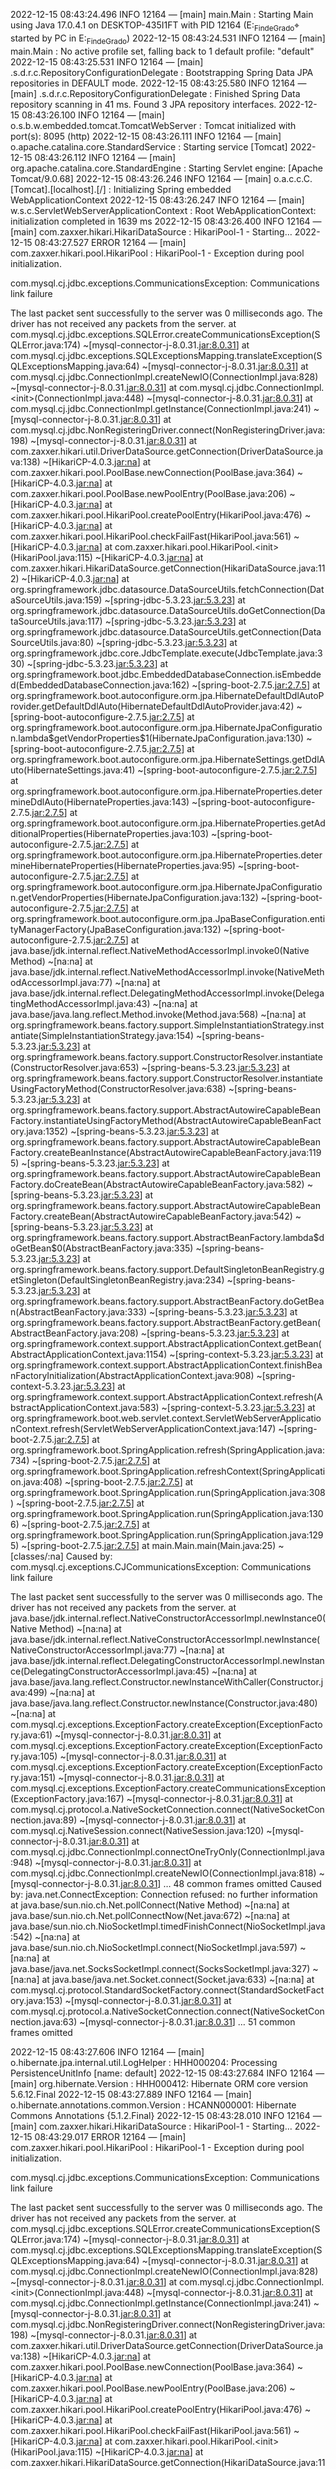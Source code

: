 2022-12-15 08:43:24.496  INFO 12164 --- [main] main.Main                                : Starting Main using Java 17.0.4.1 on DESKTOP-435I1FT with PID 12164 (E:\SpringWorkspace\Trabajo_Fin_de_Grado\target\classes started by PC in E:\SpringWorkspace\Trabajo_Fin_de_Grado)
2022-12-15 08:43:24.531  INFO 12164 --- [main] main.Main                                : No active profile set, falling back to 1 default profile: "default"
2022-12-15 08:43:25.531  INFO 12164 --- [main] .s.d.r.c.RepositoryConfigurationDelegate : Bootstrapping Spring Data JPA repositories in DEFAULT mode.
2022-12-15 08:43:25.580  INFO 12164 --- [main] .s.d.r.c.RepositoryConfigurationDelegate : Finished Spring Data repository scanning in 41 ms. Found 3 JPA repository interfaces.
2022-12-15 08:43:26.100  INFO 12164 --- [main] o.s.b.w.embedded.tomcat.TomcatWebServer  : Tomcat initialized with port(s): 8095 (http)
2022-12-15 08:43:26.111  INFO 12164 --- [main] o.apache.catalina.core.StandardService   : Starting service [Tomcat]
2022-12-15 08:43:26.112  INFO 12164 --- [main] org.apache.catalina.core.StandardEngine  : Starting Servlet engine: [Apache Tomcat/9.0.68]
2022-12-15 08:43:26.246  INFO 12164 --- [main] o.a.c.c.C.[Tomcat].[localhost].[/]       : Initializing Spring embedded WebApplicationContext
2022-12-15 08:43:26.247  INFO 12164 --- [main] w.s.c.ServletWebServerApplicationContext : Root WebApplicationContext: initialization completed in 1639 ms
2022-12-15 08:43:26.400  INFO 12164 --- [main] com.zaxxer.hikari.HikariDataSource       : HikariPool-1 - Starting...
2022-12-15 08:43:27.527 ERROR 12164 --- [main] com.zaxxer.hikari.pool.HikariPool        : HikariPool-1 - Exception during pool initialization.

com.mysql.cj.jdbc.exceptions.CommunicationsException: Communications link failure

The last packet sent successfully to the server was 0 milliseconds ago. The driver has not received any packets from the server.
	at com.mysql.cj.jdbc.exceptions.SQLError.createCommunicationsException(SQLError.java:174) ~[mysql-connector-j-8.0.31.jar:8.0.31]
	at com.mysql.cj.jdbc.exceptions.SQLExceptionsMapping.translateException(SQLExceptionsMapping.java:64) ~[mysql-connector-j-8.0.31.jar:8.0.31]
	at com.mysql.cj.jdbc.ConnectionImpl.createNewIO(ConnectionImpl.java:828) ~[mysql-connector-j-8.0.31.jar:8.0.31]
	at com.mysql.cj.jdbc.ConnectionImpl.<init>(ConnectionImpl.java:448) ~[mysql-connector-j-8.0.31.jar:8.0.31]
	at com.mysql.cj.jdbc.ConnectionImpl.getInstance(ConnectionImpl.java:241) ~[mysql-connector-j-8.0.31.jar:8.0.31]
	at com.mysql.cj.jdbc.NonRegisteringDriver.connect(NonRegisteringDriver.java:198) ~[mysql-connector-j-8.0.31.jar:8.0.31]
	at com.zaxxer.hikari.util.DriverDataSource.getConnection(DriverDataSource.java:138) ~[HikariCP-4.0.3.jar:na]
	at com.zaxxer.hikari.pool.PoolBase.newConnection(PoolBase.java:364) ~[HikariCP-4.0.3.jar:na]
	at com.zaxxer.hikari.pool.PoolBase.newPoolEntry(PoolBase.java:206) ~[HikariCP-4.0.3.jar:na]
	at com.zaxxer.hikari.pool.HikariPool.createPoolEntry(HikariPool.java:476) ~[HikariCP-4.0.3.jar:na]
	at com.zaxxer.hikari.pool.HikariPool.checkFailFast(HikariPool.java:561) ~[HikariCP-4.0.3.jar:na]
	at com.zaxxer.hikari.pool.HikariPool.<init>(HikariPool.java:115) ~[HikariCP-4.0.3.jar:na]
	at com.zaxxer.hikari.HikariDataSource.getConnection(HikariDataSource.java:112) ~[HikariCP-4.0.3.jar:na]
	at org.springframework.jdbc.datasource.DataSourceUtils.fetchConnection(DataSourceUtils.java:159) ~[spring-jdbc-5.3.23.jar:5.3.23]
	at org.springframework.jdbc.datasource.DataSourceUtils.doGetConnection(DataSourceUtils.java:117) ~[spring-jdbc-5.3.23.jar:5.3.23]
	at org.springframework.jdbc.datasource.DataSourceUtils.getConnection(DataSourceUtils.java:80) ~[spring-jdbc-5.3.23.jar:5.3.23]
	at org.springframework.jdbc.core.JdbcTemplate.execute(JdbcTemplate.java:330) ~[spring-jdbc-5.3.23.jar:5.3.23]
	at org.springframework.boot.jdbc.EmbeddedDatabaseConnection.isEmbedded(EmbeddedDatabaseConnection.java:162) ~[spring-boot-2.7.5.jar:2.7.5]
	at org.springframework.boot.autoconfigure.orm.jpa.HibernateDefaultDdlAutoProvider.getDefaultDdlAuto(HibernateDefaultDdlAutoProvider.java:42) ~[spring-boot-autoconfigure-2.7.5.jar:2.7.5]
	at org.springframework.boot.autoconfigure.orm.jpa.HibernateJpaConfiguration.lambda$getVendorProperties$1(HibernateJpaConfiguration.java:130) ~[spring-boot-autoconfigure-2.7.5.jar:2.7.5]
	at org.springframework.boot.autoconfigure.orm.jpa.HibernateSettings.getDdlAuto(HibernateSettings.java:41) ~[spring-boot-autoconfigure-2.7.5.jar:2.7.5]
	at org.springframework.boot.autoconfigure.orm.jpa.HibernateProperties.determineDdlAuto(HibernateProperties.java:143) ~[spring-boot-autoconfigure-2.7.5.jar:2.7.5]
	at org.springframework.boot.autoconfigure.orm.jpa.HibernateProperties.getAdditionalProperties(HibernateProperties.java:103) ~[spring-boot-autoconfigure-2.7.5.jar:2.7.5]
	at org.springframework.boot.autoconfigure.orm.jpa.HibernateProperties.determineHibernateProperties(HibernateProperties.java:95) ~[spring-boot-autoconfigure-2.7.5.jar:2.7.5]
	at org.springframework.boot.autoconfigure.orm.jpa.HibernateJpaConfiguration.getVendorProperties(HibernateJpaConfiguration.java:132) ~[spring-boot-autoconfigure-2.7.5.jar:2.7.5]
	at org.springframework.boot.autoconfigure.orm.jpa.JpaBaseConfiguration.entityManagerFactory(JpaBaseConfiguration.java:132) ~[spring-boot-autoconfigure-2.7.5.jar:2.7.5]
	at java.base/jdk.internal.reflect.NativeMethodAccessorImpl.invoke0(Native Method) ~[na:na]
	at java.base/jdk.internal.reflect.NativeMethodAccessorImpl.invoke(NativeMethodAccessorImpl.java:77) ~[na:na]
	at java.base/jdk.internal.reflect.DelegatingMethodAccessorImpl.invoke(DelegatingMethodAccessorImpl.java:43) ~[na:na]
	at java.base/java.lang.reflect.Method.invoke(Method.java:568) ~[na:na]
	at org.springframework.beans.factory.support.SimpleInstantiationStrategy.instantiate(SimpleInstantiationStrategy.java:154) ~[spring-beans-5.3.23.jar:5.3.23]
	at org.springframework.beans.factory.support.ConstructorResolver.instantiate(ConstructorResolver.java:653) ~[spring-beans-5.3.23.jar:5.3.23]
	at org.springframework.beans.factory.support.ConstructorResolver.instantiateUsingFactoryMethod(ConstructorResolver.java:638) ~[spring-beans-5.3.23.jar:5.3.23]
	at org.springframework.beans.factory.support.AbstractAutowireCapableBeanFactory.instantiateUsingFactoryMethod(AbstractAutowireCapableBeanFactory.java:1352) ~[spring-beans-5.3.23.jar:5.3.23]
	at org.springframework.beans.factory.support.AbstractAutowireCapableBeanFactory.createBeanInstance(AbstractAutowireCapableBeanFactory.java:1195) ~[spring-beans-5.3.23.jar:5.3.23]
	at org.springframework.beans.factory.support.AbstractAutowireCapableBeanFactory.doCreateBean(AbstractAutowireCapableBeanFactory.java:582) ~[spring-beans-5.3.23.jar:5.3.23]
	at org.springframework.beans.factory.support.AbstractAutowireCapableBeanFactory.createBean(AbstractAutowireCapableBeanFactory.java:542) ~[spring-beans-5.3.23.jar:5.3.23]
	at org.springframework.beans.factory.support.AbstractBeanFactory.lambda$doGetBean$0(AbstractBeanFactory.java:335) ~[spring-beans-5.3.23.jar:5.3.23]
	at org.springframework.beans.factory.support.DefaultSingletonBeanRegistry.getSingleton(DefaultSingletonBeanRegistry.java:234) ~[spring-beans-5.3.23.jar:5.3.23]
	at org.springframework.beans.factory.support.AbstractBeanFactory.doGetBean(AbstractBeanFactory.java:333) ~[spring-beans-5.3.23.jar:5.3.23]
	at org.springframework.beans.factory.support.AbstractBeanFactory.getBean(AbstractBeanFactory.java:208) ~[spring-beans-5.3.23.jar:5.3.23]
	at org.springframework.context.support.AbstractApplicationContext.getBean(AbstractApplicationContext.java:1154) ~[spring-context-5.3.23.jar:5.3.23]
	at org.springframework.context.support.AbstractApplicationContext.finishBeanFactoryInitialization(AbstractApplicationContext.java:908) ~[spring-context-5.3.23.jar:5.3.23]
	at org.springframework.context.support.AbstractApplicationContext.refresh(AbstractApplicationContext.java:583) ~[spring-context-5.3.23.jar:5.3.23]
	at org.springframework.boot.web.servlet.context.ServletWebServerApplicationContext.refresh(ServletWebServerApplicationContext.java:147) ~[spring-boot-2.7.5.jar:2.7.5]
	at org.springframework.boot.SpringApplication.refresh(SpringApplication.java:734) ~[spring-boot-2.7.5.jar:2.7.5]
	at org.springframework.boot.SpringApplication.refreshContext(SpringApplication.java:408) ~[spring-boot-2.7.5.jar:2.7.5]
	at org.springframework.boot.SpringApplication.run(SpringApplication.java:308) ~[spring-boot-2.7.5.jar:2.7.5]
	at org.springframework.boot.SpringApplication.run(SpringApplication.java:1306) ~[spring-boot-2.7.5.jar:2.7.5]
	at org.springframework.boot.SpringApplication.run(SpringApplication.java:1295) ~[spring-boot-2.7.5.jar:2.7.5]
	at main.Main.main(Main.java:25) ~[classes/:na]
Caused by: com.mysql.cj.exceptions.CJCommunicationsException: Communications link failure

The last packet sent successfully to the server was 0 milliseconds ago. The driver has not received any packets from the server.
	at java.base/jdk.internal.reflect.NativeConstructorAccessorImpl.newInstance0(Native Method) ~[na:na]
	at java.base/jdk.internal.reflect.NativeConstructorAccessorImpl.newInstance(NativeConstructorAccessorImpl.java:77) ~[na:na]
	at java.base/jdk.internal.reflect.DelegatingConstructorAccessorImpl.newInstance(DelegatingConstructorAccessorImpl.java:45) ~[na:na]
	at java.base/java.lang.reflect.Constructor.newInstanceWithCaller(Constructor.java:499) ~[na:na]
	at java.base/java.lang.reflect.Constructor.newInstance(Constructor.java:480) ~[na:na]
	at com.mysql.cj.exceptions.ExceptionFactory.createException(ExceptionFactory.java:61) ~[mysql-connector-j-8.0.31.jar:8.0.31]
	at com.mysql.cj.exceptions.ExceptionFactory.createException(ExceptionFactory.java:105) ~[mysql-connector-j-8.0.31.jar:8.0.31]
	at com.mysql.cj.exceptions.ExceptionFactory.createException(ExceptionFactory.java:151) ~[mysql-connector-j-8.0.31.jar:8.0.31]
	at com.mysql.cj.exceptions.ExceptionFactory.createCommunicationsException(ExceptionFactory.java:167) ~[mysql-connector-j-8.0.31.jar:8.0.31]
	at com.mysql.cj.protocol.a.NativeSocketConnection.connect(NativeSocketConnection.java:89) ~[mysql-connector-j-8.0.31.jar:8.0.31]
	at com.mysql.cj.NativeSession.connect(NativeSession.java:120) ~[mysql-connector-j-8.0.31.jar:8.0.31]
	at com.mysql.cj.jdbc.ConnectionImpl.connectOneTryOnly(ConnectionImpl.java:948) ~[mysql-connector-j-8.0.31.jar:8.0.31]
	at com.mysql.cj.jdbc.ConnectionImpl.createNewIO(ConnectionImpl.java:818) ~[mysql-connector-j-8.0.31.jar:8.0.31]
	... 48 common frames omitted
Caused by: java.net.ConnectException: Connection refused: no further information
	at java.base/sun.nio.ch.Net.pollConnect(Native Method) ~[na:na]
	at java.base/sun.nio.ch.Net.pollConnectNow(Net.java:672) ~[na:na]
	at java.base/sun.nio.ch.NioSocketImpl.timedFinishConnect(NioSocketImpl.java:542) ~[na:na]
	at java.base/sun.nio.ch.NioSocketImpl.connect(NioSocketImpl.java:597) ~[na:na]
	at java.base/java.net.SocksSocketImpl.connect(SocksSocketImpl.java:327) ~[na:na]
	at java.base/java.net.Socket.connect(Socket.java:633) ~[na:na]
	at com.mysql.cj.protocol.StandardSocketFactory.connect(StandardSocketFactory.java:153) ~[mysql-connector-j-8.0.31.jar:8.0.31]
	at com.mysql.cj.protocol.a.NativeSocketConnection.connect(NativeSocketConnection.java:63) ~[mysql-connector-j-8.0.31.jar:8.0.31]
	... 51 common frames omitted

2022-12-15 08:43:27.606  INFO 12164 --- [main] o.hibernate.jpa.internal.util.LogHelper  : HHH000204: Processing PersistenceUnitInfo [name: default]
2022-12-15 08:43:27.684  INFO 12164 --- [main] org.hibernate.Version                    : HHH000412: Hibernate ORM core version 5.6.12.Final
2022-12-15 08:43:27.889  INFO 12164 --- [main] o.hibernate.annotations.common.Version   : HCANN000001: Hibernate Commons Annotations {5.1.2.Final}
2022-12-15 08:43:28.010  INFO 12164 --- [main] com.zaxxer.hikari.HikariDataSource       : HikariPool-1 - Starting...
2022-12-15 08:43:29.017 ERROR 12164 --- [main] com.zaxxer.hikari.pool.HikariPool        : HikariPool-1 - Exception during pool initialization.

com.mysql.cj.jdbc.exceptions.CommunicationsException: Communications link failure

The last packet sent successfully to the server was 0 milliseconds ago. The driver has not received any packets from the server.
	at com.mysql.cj.jdbc.exceptions.SQLError.createCommunicationsException(SQLError.java:174) ~[mysql-connector-j-8.0.31.jar:8.0.31]
	at com.mysql.cj.jdbc.exceptions.SQLExceptionsMapping.translateException(SQLExceptionsMapping.java:64) ~[mysql-connector-j-8.0.31.jar:8.0.31]
	at com.mysql.cj.jdbc.ConnectionImpl.createNewIO(ConnectionImpl.java:828) ~[mysql-connector-j-8.0.31.jar:8.0.31]
	at com.mysql.cj.jdbc.ConnectionImpl.<init>(ConnectionImpl.java:448) ~[mysql-connector-j-8.0.31.jar:8.0.31]
	at com.mysql.cj.jdbc.ConnectionImpl.getInstance(ConnectionImpl.java:241) ~[mysql-connector-j-8.0.31.jar:8.0.31]
	at com.mysql.cj.jdbc.NonRegisteringDriver.connect(NonRegisteringDriver.java:198) ~[mysql-connector-j-8.0.31.jar:8.0.31]
	at com.zaxxer.hikari.util.DriverDataSource.getConnection(DriverDataSource.java:138) ~[HikariCP-4.0.3.jar:na]
	at com.zaxxer.hikari.pool.PoolBase.newConnection(PoolBase.java:364) ~[HikariCP-4.0.3.jar:na]
	at com.zaxxer.hikari.pool.PoolBase.newPoolEntry(PoolBase.java:206) ~[HikariCP-4.0.3.jar:na]
	at com.zaxxer.hikari.pool.HikariPool.createPoolEntry(HikariPool.java:476) ~[HikariCP-4.0.3.jar:na]
	at com.zaxxer.hikari.pool.HikariPool.checkFailFast(HikariPool.java:561) ~[HikariCP-4.0.3.jar:na]
	at com.zaxxer.hikari.pool.HikariPool.<init>(HikariPool.java:115) ~[HikariCP-4.0.3.jar:na]
	at com.zaxxer.hikari.HikariDataSource.getConnection(HikariDataSource.java:112) ~[HikariCP-4.0.3.jar:na]
	at org.hibernate.engine.jdbc.connections.internal.DatasourceConnectionProviderImpl.getConnection(DatasourceConnectionProviderImpl.java:122) ~[hibernate-core-5.6.12.Final.jar:5.6.12.Final]
	at org.hibernate.engine.jdbc.env.internal.JdbcEnvironmentInitiator$ConnectionProviderJdbcConnectionAccess.obtainConnection(JdbcEnvironmentInitiator.java:181) ~[hibernate-core-5.6.12.Final.jar:5.6.12.Final]
	at org.hibernate.engine.jdbc.env.internal.JdbcEnvironmentInitiator.initiateService(JdbcEnvironmentInitiator.java:68) ~[hibernate-core-5.6.12.Final.jar:5.6.12.Final]
	at org.hibernate.engine.jdbc.env.internal.JdbcEnvironmentInitiator.initiateService(JdbcEnvironmentInitiator.java:35) ~[hibernate-core-5.6.12.Final.jar:5.6.12.Final]
	at org.hibernate.boot.registry.internal.StandardServiceRegistryImpl.initiateService(StandardServiceRegistryImpl.java:101) ~[hibernate-core-5.6.12.Final.jar:5.6.12.Final]
	at org.hibernate.service.internal.AbstractServiceRegistryImpl.createService(AbstractServiceRegistryImpl.java:263) ~[hibernate-core-5.6.12.Final.jar:5.6.12.Final]
	at org.hibernate.service.internal.AbstractServiceRegistryImpl.initializeService(AbstractServiceRegistryImpl.java:237) ~[hibernate-core-5.6.12.Final.jar:5.6.12.Final]
	at org.hibernate.service.internal.AbstractServiceRegistryImpl.getService(AbstractServiceRegistryImpl.java:214) ~[hibernate-core-5.6.12.Final.jar:5.6.12.Final]
	at org.hibernate.id.factory.internal.DefaultIdentifierGeneratorFactory.injectServices(DefaultIdentifierGeneratorFactory.java:175) ~[hibernate-core-5.6.12.Final.jar:5.6.12.Final]
	at org.hibernate.service.internal.AbstractServiceRegistryImpl.injectDependencies(AbstractServiceRegistryImpl.java:286) ~[hibernate-core-5.6.12.Final.jar:5.6.12.Final]
	at org.hibernate.service.internal.AbstractServiceRegistryImpl.initializeService(AbstractServiceRegistryImpl.java:243) ~[hibernate-core-5.6.12.Final.jar:5.6.12.Final]
	at org.hibernate.service.internal.AbstractServiceRegistryImpl.getService(AbstractServiceRegistryImpl.java:214) ~[hibernate-core-5.6.12.Final.jar:5.6.12.Final]
	at org.hibernate.boot.internal.InFlightMetadataCollectorImpl.<init>(InFlightMetadataCollectorImpl.java:173) ~[hibernate-core-5.6.12.Final.jar:5.6.12.Final]
	at org.hibernate.boot.model.process.spi.MetadataBuildingProcess.complete(MetadataBuildingProcess.java:127) ~[hibernate-core-5.6.12.Final.jar:5.6.12.Final]
	at org.hibernate.jpa.boot.internal.EntityManagerFactoryBuilderImpl.metadata(EntityManagerFactoryBuilderImpl.java:1460) ~[hibernate-core-5.6.12.Final.jar:5.6.12.Final]
	at org.hibernate.jpa.boot.internal.EntityManagerFactoryBuilderImpl.build(EntityManagerFactoryBuilderImpl.java:1494) ~[hibernate-core-5.6.12.Final.jar:5.6.12.Final]
	at org.springframework.orm.jpa.vendor.SpringHibernateJpaPersistenceProvider.createContainerEntityManagerFactory(SpringHibernateJpaPersistenceProvider.java:58) ~[spring-orm-5.3.23.jar:5.3.23]
	at org.springframework.orm.jpa.LocalContainerEntityManagerFactoryBean.createNativeEntityManagerFactory(LocalContainerEntityManagerFactoryBean.java:365) ~[spring-orm-5.3.23.jar:5.3.23]
	at org.springframework.orm.jpa.AbstractEntityManagerFactoryBean.buildNativeEntityManagerFactory(AbstractEntityManagerFactoryBean.java:409) ~[spring-orm-5.3.23.jar:5.3.23]
	at org.springframework.orm.jpa.AbstractEntityManagerFactoryBean.afterPropertiesSet(AbstractEntityManagerFactoryBean.java:396) ~[spring-orm-5.3.23.jar:5.3.23]
	at org.springframework.orm.jpa.LocalContainerEntityManagerFactoryBean.afterPropertiesSet(LocalContainerEntityManagerFactoryBean.java:341) ~[spring-orm-5.3.23.jar:5.3.23]
	at org.springframework.beans.factory.support.AbstractAutowireCapableBeanFactory.invokeInitMethods(AbstractAutowireCapableBeanFactory.java:1863) ~[spring-beans-5.3.23.jar:5.3.23]
	at org.springframework.beans.factory.support.AbstractAutowireCapableBeanFactory.initializeBean(AbstractAutowireCapableBeanFactory.java:1800) ~[spring-beans-5.3.23.jar:5.3.23]
	at org.springframework.beans.factory.support.AbstractAutowireCapableBeanFactory.doCreateBean(AbstractAutowireCapableBeanFactory.java:620) ~[spring-beans-5.3.23.jar:5.3.23]
	at org.springframework.beans.factory.support.AbstractAutowireCapableBeanFactory.createBean(AbstractAutowireCapableBeanFactory.java:542) ~[spring-beans-5.3.23.jar:5.3.23]
	at org.springframework.beans.factory.support.AbstractBeanFactory.lambda$doGetBean$0(AbstractBeanFactory.java:335) ~[spring-beans-5.3.23.jar:5.3.23]
	at org.springframework.beans.factory.support.DefaultSingletonBeanRegistry.getSingleton(DefaultSingletonBeanRegistry.java:234) ~[spring-beans-5.3.23.jar:5.3.23]
	at org.springframework.beans.factory.support.AbstractBeanFactory.doGetBean(AbstractBeanFactory.java:333) ~[spring-beans-5.3.23.jar:5.3.23]
	at org.springframework.beans.factory.support.AbstractBeanFactory.getBean(AbstractBeanFactory.java:208) ~[spring-beans-5.3.23.jar:5.3.23]
	at org.springframework.context.support.AbstractApplicationContext.getBean(AbstractApplicationContext.java:1154) ~[spring-context-5.3.23.jar:5.3.23]
	at org.springframework.context.support.AbstractApplicationContext.finishBeanFactoryInitialization(AbstractApplicationContext.java:908) ~[spring-context-5.3.23.jar:5.3.23]
	at org.springframework.context.support.AbstractApplicationContext.refresh(AbstractApplicationContext.java:583) ~[spring-context-5.3.23.jar:5.3.23]
	at org.springframework.boot.web.servlet.context.ServletWebServerApplicationContext.refresh(ServletWebServerApplicationContext.java:147) ~[spring-boot-2.7.5.jar:2.7.5]
	at org.springframework.boot.SpringApplication.refresh(SpringApplication.java:734) ~[spring-boot-2.7.5.jar:2.7.5]
	at org.springframework.boot.SpringApplication.refreshContext(SpringApplication.java:408) ~[spring-boot-2.7.5.jar:2.7.5]
	at org.springframework.boot.SpringApplication.run(SpringApplication.java:308) ~[spring-boot-2.7.5.jar:2.7.5]
	at org.springframework.boot.SpringApplication.run(SpringApplication.java:1306) ~[spring-boot-2.7.5.jar:2.7.5]
	at org.springframework.boot.SpringApplication.run(SpringApplication.java:1295) ~[spring-boot-2.7.5.jar:2.7.5]
	at main.Main.main(Main.java:25) ~[classes/:na]
Caused by: com.mysql.cj.exceptions.CJCommunicationsException: Communications link failure

The last packet sent successfully to the server was 0 milliseconds ago. The driver has not received any packets from the server.
	at java.base/jdk.internal.reflect.NativeConstructorAccessorImpl.newInstance0(Native Method) ~[na:na]
	at java.base/jdk.internal.reflect.NativeConstructorAccessorImpl.newInstance(NativeConstructorAccessorImpl.java:77) ~[na:na]
	at java.base/jdk.internal.reflect.DelegatingConstructorAccessorImpl.newInstance(DelegatingConstructorAccessorImpl.java:45) ~[na:na]
	at java.base/java.lang.reflect.Constructor.newInstanceWithCaller(Constructor.java:499) ~[na:na]
	at java.base/java.lang.reflect.Constructor.newInstance(Constructor.java:480) ~[na:na]
	at com.mysql.cj.exceptions.ExceptionFactory.createException(ExceptionFactory.java:61) ~[mysql-connector-j-8.0.31.jar:8.0.31]
	at com.mysql.cj.exceptions.ExceptionFactory.createException(ExceptionFactory.java:105) ~[mysql-connector-j-8.0.31.jar:8.0.31]
	at com.mysql.cj.exceptions.ExceptionFactory.createException(ExceptionFactory.java:151) ~[mysql-connector-j-8.0.31.jar:8.0.31]
	at com.mysql.cj.exceptions.ExceptionFactory.createCommunicationsException(ExceptionFactory.java:167) ~[mysql-connector-j-8.0.31.jar:8.0.31]
	at com.mysql.cj.protocol.a.NativeSocketConnection.connect(NativeSocketConnection.java:89) ~[mysql-connector-j-8.0.31.jar:8.0.31]
	at com.mysql.cj.NativeSession.connect(NativeSession.java:120) ~[mysql-connector-j-8.0.31.jar:8.0.31]
	at com.mysql.cj.jdbc.ConnectionImpl.connectOneTryOnly(ConnectionImpl.java:948) ~[mysql-connector-j-8.0.31.jar:8.0.31]
	at com.mysql.cj.jdbc.ConnectionImpl.createNewIO(ConnectionImpl.java:818) ~[mysql-connector-j-8.0.31.jar:8.0.31]
	... 49 common frames omitted
Caused by: java.net.ConnectException: Connection refused: no further information
	at java.base/sun.nio.ch.Net.pollConnect(Native Method) ~[na:na]
	at java.base/sun.nio.ch.Net.pollConnectNow(Net.java:672) ~[na:na]
	at java.base/sun.nio.ch.NioSocketImpl.timedFinishConnect(NioSocketImpl.java:542) ~[na:na]
	at java.base/sun.nio.ch.NioSocketImpl.connect(NioSocketImpl.java:597) ~[na:na]
	at java.base/java.net.SocksSocketImpl.connect(SocksSocketImpl.java:327) ~[na:na]
	at java.base/java.net.Socket.connect(Socket.java:633) ~[na:na]
	at com.mysql.cj.protocol.StandardSocketFactory.connect(StandardSocketFactory.java:153) ~[mysql-connector-j-8.0.31.jar:8.0.31]
	at com.mysql.cj.protocol.a.NativeSocketConnection.connect(NativeSocketConnection.java:63) ~[mysql-connector-j-8.0.31.jar:8.0.31]
	... 52 common frames omitted

2022-12-15 08:43:29.018  WARN 12164 --- [main] o.h.e.j.e.i.JdbcEnvironmentInitiator     : HHH000342: Could not obtain connection to query metadata

com.mysql.cj.jdbc.exceptions.CommunicationsException: Communications link failure

The last packet sent successfully to the server was 0 milliseconds ago. The driver has not received any packets from the server.
	at com.mysql.cj.jdbc.exceptions.SQLError.createCommunicationsException(SQLError.java:174) ~[mysql-connector-j-8.0.31.jar:8.0.31]
	at com.mysql.cj.jdbc.exceptions.SQLExceptionsMapping.translateException(SQLExceptionsMapping.java:64) ~[mysql-connector-j-8.0.31.jar:8.0.31]
	at com.mysql.cj.jdbc.ConnectionImpl.createNewIO(ConnectionImpl.java:828) ~[mysql-connector-j-8.0.31.jar:8.0.31]
	at com.mysql.cj.jdbc.ConnectionImpl.<init>(ConnectionImpl.java:448) ~[mysql-connector-j-8.0.31.jar:8.0.31]
	at com.mysql.cj.jdbc.ConnectionImpl.getInstance(ConnectionImpl.java:241) ~[mysql-connector-j-8.0.31.jar:8.0.31]
	at com.mysql.cj.jdbc.NonRegisteringDriver.connect(NonRegisteringDriver.java:198) ~[mysql-connector-j-8.0.31.jar:8.0.31]
	at com.zaxxer.hikari.util.DriverDataSource.getConnection(DriverDataSource.java:138) ~[HikariCP-4.0.3.jar:na]
	at com.zaxxer.hikari.pool.PoolBase.newConnection(PoolBase.java:364) ~[HikariCP-4.0.3.jar:na]
	at com.zaxxer.hikari.pool.PoolBase.newPoolEntry(PoolBase.java:206) ~[HikariCP-4.0.3.jar:na]
	at com.zaxxer.hikari.pool.HikariPool.createPoolEntry(HikariPool.java:476) ~[HikariCP-4.0.3.jar:na]
	at com.zaxxer.hikari.pool.HikariPool.checkFailFast(HikariPool.java:561) ~[HikariCP-4.0.3.jar:na]
	at com.zaxxer.hikari.pool.HikariPool.<init>(HikariPool.java:115) ~[HikariCP-4.0.3.jar:na]
	at com.zaxxer.hikari.HikariDataSource.getConnection(HikariDataSource.java:112) ~[HikariCP-4.0.3.jar:na]
	at org.hibernate.engine.jdbc.connections.internal.DatasourceConnectionProviderImpl.getConnection(DatasourceConnectionProviderImpl.java:122) ~[hibernate-core-5.6.12.Final.jar:5.6.12.Final]
	at org.hibernate.engine.jdbc.env.internal.JdbcEnvironmentInitiator$ConnectionProviderJdbcConnectionAccess.obtainConnection(JdbcEnvironmentInitiator.java:181) ~[hibernate-core-5.6.12.Final.jar:5.6.12.Final]
	at org.hibernate.engine.jdbc.env.internal.JdbcEnvironmentInitiator.initiateService(JdbcEnvironmentInitiator.java:68) ~[hibernate-core-5.6.12.Final.jar:5.6.12.Final]
	at org.hibernate.engine.jdbc.env.internal.JdbcEnvironmentInitiator.initiateService(JdbcEnvironmentInitiator.java:35) ~[hibernate-core-5.6.12.Final.jar:5.6.12.Final]
	at org.hibernate.boot.registry.internal.StandardServiceRegistryImpl.initiateService(StandardServiceRegistryImpl.java:101) ~[hibernate-core-5.6.12.Final.jar:5.6.12.Final]
	at org.hibernate.service.internal.AbstractServiceRegistryImpl.createService(AbstractServiceRegistryImpl.java:263) ~[hibernate-core-5.6.12.Final.jar:5.6.12.Final]
	at org.hibernate.service.internal.AbstractServiceRegistryImpl.initializeService(AbstractServiceRegistryImpl.java:237) ~[hibernate-core-5.6.12.Final.jar:5.6.12.Final]
	at org.hibernate.service.internal.AbstractServiceRegistryImpl.getService(AbstractServiceRegistryImpl.java:214) ~[hibernate-core-5.6.12.Final.jar:5.6.12.Final]
	at org.hibernate.id.factory.internal.DefaultIdentifierGeneratorFactory.injectServices(DefaultIdentifierGeneratorFactory.java:175) ~[hibernate-core-5.6.12.Final.jar:5.6.12.Final]
	at org.hibernate.service.internal.AbstractServiceRegistryImpl.injectDependencies(AbstractServiceRegistryImpl.java:286) ~[hibernate-core-5.6.12.Final.jar:5.6.12.Final]
	at org.hibernate.service.internal.AbstractServiceRegistryImpl.initializeService(AbstractServiceRegistryImpl.java:243) ~[hibernate-core-5.6.12.Final.jar:5.6.12.Final]
	at org.hibernate.service.internal.AbstractServiceRegistryImpl.getService(AbstractServiceRegistryImpl.java:214) ~[hibernate-core-5.6.12.Final.jar:5.6.12.Final]
	at org.hibernate.boot.internal.InFlightMetadataCollectorImpl.<init>(InFlightMetadataCollectorImpl.java:173) ~[hibernate-core-5.6.12.Final.jar:5.6.12.Final]
	at org.hibernate.boot.model.process.spi.MetadataBuildingProcess.complete(MetadataBuildingProcess.java:127) ~[hibernate-core-5.6.12.Final.jar:5.6.12.Final]
	at org.hibernate.jpa.boot.internal.EntityManagerFactoryBuilderImpl.metadata(EntityManagerFactoryBuilderImpl.java:1460) ~[hibernate-core-5.6.12.Final.jar:5.6.12.Final]
	at org.hibernate.jpa.boot.internal.EntityManagerFactoryBuilderImpl.build(EntityManagerFactoryBuilderImpl.java:1494) ~[hibernate-core-5.6.12.Final.jar:5.6.12.Final]
	at org.springframework.orm.jpa.vendor.SpringHibernateJpaPersistenceProvider.createContainerEntityManagerFactory(SpringHibernateJpaPersistenceProvider.java:58) ~[spring-orm-5.3.23.jar:5.3.23]
	at org.springframework.orm.jpa.LocalContainerEntityManagerFactoryBean.createNativeEntityManagerFactory(LocalContainerEntityManagerFactoryBean.java:365) ~[spring-orm-5.3.23.jar:5.3.23]
	at org.springframework.orm.jpa.AbstractEntityManagerFactoryBean.buildNativeEntityManagerFactory(AbstractEntityManagerFactoryBean.java:409) ~[spring-orm-5.3.23.jar:5.3.23]
	at org.springframework.orm.jpa.AbstractEntityManagerFactoryBean.afterPropertiesSet(AbstractEntityManagerFactoryBean.java:396) ~[spring-orm-5.3.23.jar:5.3.23]
	at org.springframework.orm.jpa.LocalContainerEntityManagerFactoryBean.afterPropertiesSet(LocalContainerEntityManagerFactoryBean.java:341) ~[spring-orm-5.3.23.jar:5.3.23]
	at org.springframework.beans.factory.support.AbstractAutowireCapableBeanFactory.invokeInitMethods(AbstractAutowireCapableBeanFactory.java:1863) ~[spring-beans-5.3.23.jar:5.3.23]
	at org.springframework.beans.factory.support.AbstractAutowireCapableBeanFactory.initializeBean(AbstractAutowireCapableBeanFactory.java:1800) ~[spring-beans-5.3.23.jar:5.3.23]
	at org.springframework.beans.factory.support.AbstractAutowireCapableBeanFactory.doCreateBean(AbstractAutowireCapableBeanFactory.java:620) ~[spring-beans-5.3.23.jar:5.3.23]
	at org.springframework.beans.factory.support.AbstractAutowireCapableBeanFactory.createBean(AbstractAutowireCapableBeanFactory.java:542) ~[spring-beans-5.3.23.jar:5.3.23]
	at org.springframework.beans.factory.support.AbstractBeanFactory.lambda$doGetBean$0(AbstractBeanFactory.java:335) ~[spring-beans-5.3.23.jar:5.3.23]
	at org.springframework.beans.factory.support.DefaultSingletonBeanRegistry.getSingleton(DefaultSingletonBeanRegistry.java:234) ~[spring-beans-5.3.23.jar:5.3.23]
	at org.springframework.beans.factory.support.AbstractBeanFactory.doGetBean(AbstractBeanFactory.java:333) ~[spring-beans-5.3.23.jar:5.3.23]
	at org.springframework.beans.factory.support.AbstractBeanFactory.getBean(AbstractBeanFactory.java:208) ~[spring-beans-5.3.23.jar:5.3.23]
	at org.springframework.context.support.AbstractApplicationContext.getBean(AbstractApplicationContext.java:1154) ~[spring-context-5.3.23.jar:5.3.23]
	at org.springframework.context.support.AbstractApplicationContext.finishBeanFactoryInitialization(AbstractApplicationContext.java:908) ~[spring-context-5.3.23.jar:5.3.23]
	at org.springframework.context.support.AbstractApplicationContext.refresh(AbstractApplicationContext.java:583) ~[spring-context-5.3.23.jar:5.3.23]
	at org.springframework.boot.web.servlet.context.ServletWebServerApplicationContext.refresh(ServletWebServerApplicationContext.java:147) ~[spring-boot-2.7.5.jar:2.7.5]
	at org.springframework.boot.SpringApplication.refresh(SpringApplication.java:734) ~[spring-boot-2.7.5.jar:2.7.5]
	at org.springframework.boot.SpringApplication.refreshContext(SpringApplication.java:408) ~[spring-boot-2.7.5.jar:2.7.5]
	at org.springframework.boot.SpringApplication.run(SpringApplication.java:308) ~[spring-boot-2.7.5.jar:2.7.5]
	at org.springframework.boot.SpringApplication.run(SpringApplication.java:1306) ~[spring-boot-2.7.5.jar:2.7.5]
	at org.springframework.boot.SpringApplication.run(SpringApplication.java:1295) ~[spring-boot-2.7.5.jar:2.7.5]
	at main.Main.main(Main.java:25) ~[classes/:na]
Caused by: com.mysql.cj.exceptions.CJCommunicationsException: Communications link failure

The last packet sent successfully to the server was 0 milliseconds ago. The driver has not received any packets from the server.
	at java.base/jdk.internal.reflect.NativeConstructorAccessorImpl.newInstance0(Native Method) ~[na:na]
	at java.base/jdk.internal.reflect.NativeConstructorAccessorImpl.newInstance(NativeConstructorAccessorImpl.java:77) ~[na:na]
	at java.base/jdk.internal.reflect.DelegatingConstructorAccessorImpl.newInstance(DelegatingConstructorAccessorImpl.java:45) ~[na:na]
	at java.base/java.lang.reflect.Constructor.newInstanceWithCaller(Constructor.java:499) ~[na:na]
	at java.base/java.lang.reflect.Constructor.newInstance(Constructor.java:480) ~[na:na]
	at com.mysql.cj.exceptions.ExceptionFactory.createException(ExceptionFactory.java:61) ~[mysql-connector-j-8.0.31.jar:8.0.31]
	at com.mysql.cj.exceptions.ExceptionFactory.createException(ExceptionFactory.java:105) ~[mysql-connector-j-8.0.31.jar:8.0.31]
	at com.mysql.cj.exceptions.ExceptionFactory.createException(ExceptionFactory.java:151) ~[mysql-connector-j-8.0.31.jar:8.0.31]
	at com.mysql.cj.exceptions.ExceptionFactory.createCommunicationsException(ExceptionFactory.java:167) ~[mysql-connector-j-8.0.31.jar:8.0.31]
	at com.mysql.cj.protocol.a.NativeSocketConnection.connect(NativeSocketConnection.java:89) ~[mysql-connector-j-8.0.31.jar:8.0.31]
	at com.mysql.cj.NativeSession.connect(NativeSession.java:120) ~[mysql-connector-j-8.0.31.jar:8.0.31]
	at com.mysql.cj.jdbc.ConnectionImpl.connectOneTryOnly(ConnectionImpl.java:948) ~[mysql-connector-j-8.0.31.jar:8.0.31]
	at com.mysql.cj.jdbc.ConnectionImpl.createNewIO(ConnectionImpl.java:818) ~[mysql-connector-j-8.0.31.jar:8.0.31]
	... 49 common frames omitted
Caused by: java.net.ConnectException: Connection refused: no further information
	at java.base/sun.nio.ch.Net.pollConnect(Native Method) ~[na:na]
	at java.base/sun.nio.ch.Net.pollConnectNow(Net.java:672) ~[na:na]
	at java.base/sun.nio.ch.NioSocketImpl.timedFinishConnect(NioSocketImpl.java:542) ~[na:na]
	at java.base/sun.nio.ch.NioSocketImpl.connect(NioSocketImpl.java:597) ~[na:na]
	at java.base/java.net.SocksSocketImpl.connect(SocksSocketImpl.java:327) ~[na:na]
	at java.base/java.net.Socket.connect(Socket.java:633) ~[na:na]
	at com.mysql.cj.protocol.StandardSocketFactory.connect(StandardSocketFactory.java:153) ~[mysql-connector-j-8.0.31.jar:8.0.31]
	at com.mysql.cj.protocol.a.NativeSocketConnection.connect(NativeSocketConnection.java:63) ~[mysql-connector-j-8.0.31.jar:8.0.31]
	... 52 common frames omitted

2022-12-15 08:43:29.025 ERROR 12164 --- [main] j.LocalContainerEntityManagerFactoryBean : Failed to initialize JPA EntityManagerFactory: Unable to create requested service [org.hibernate.engine.jdbc.env.spi.JdbcEnvironment]
2022-12-15 08:43:29.026  WARN 12164 --- [main] ConfigServletWebServerApplicationContext : Exception encountered during context initialization - cancelling refresh attempt: org.springframework.beans.factory.BeanCreationException: Error creating bean with name 'entityManagerFactory' defined in class path resource [org/springframework/boot/autoconfigure/orm/jpa/HibernateJpaConfiguration.class]: Invocation of init method failed; nested exception is org.hibernate.service.spi.ServiceException: Unable to create requested service [org.hibernate.engine.jdbc.env.spi.JdbcEnvironment]
2022-12-15 08:43:29.028  INFO 12164 --- [main] o.apache.catalina.core.StandardService   : Stopping service [Tomcat]
2022-12-15 08:43:29.040  INFO 12164 --- [main] ConditionEvaluationReportLoggingListener : 

Error starting ApplicationContext. To display the conditions report re-run your application with 'debug' enabled.
2022-12-15 08:43:29.055 ERROR 12164 --- [main] o.s.boot.SpringApplication               : Application run failed

org.springframework.beans.factory.BeanCreationException: Error creating bean with name 'entityManagerFactory' defined in class path resource [org/springframework/boot/autoconfigure/orm/jpa/HibernateJpaConfiguration.class]: Invocation of init method failed; nested exception is org.hibernate.service.spi.ServiceException: Unable to create requested service [org.hibernate.engine.jdbc.env.spi.JdbcEnvironment]
	at org.springframework.beans.factory.support.AbstractAutowireCapableBeanFactory.initializeBean(AbstractAutowireCapableBeanFactory.java:1804) ~[spring-beans-5.3.23.jar:5.3.23]
	at org.springframework.beans.factory.support.AbstractAutowireCapableBeanFactory.doCreateBean(AbstractAutowireCapableBeanFactory.java:620) ~[spring-beans-5.3.23.jar:5.3.23]
	at org.springframework.beans.factory.support.AbstractAutowireCapableBeanFactory.createBean(AbstractAutowireCapableBeanFactory.java:542) ~[spring-beans-5.3.23.jar:5.3.23]
	at org.springframework.beans.factory.support.AbstractBeanFactory.lambda$doGetBean$0(AbstractBeanFactory.java:335) ~[spring-beans-5.3.23.jar:5.3.23]
	at org.springframework.beans.factory.support.DefaultSingletonBeanRegistry.getSingleton(DefaultSingletonBeanRegistry.java:234) ~[spring-beans-5.3.23.jar:5.3.23]
	at org.springframework.beans.factory.support.AbstractBeanFactory.doGetBean(AbstractBeanFactory.java:333) ~[spring-beans-5.3.23.jar:5.3.23]
	at org.springframework.beans.factory.support.AbstractBeanFactory.getBean(AbstractBeanFactory.java:208) ~[spring-beans-5.3.23.jar:5.3.23]
	at org.springframework.context.support.AbstractApplicationContext.getBean(AbstractApplicationContext.java:1154) ~[spring-context-5.3.23.jar:5.3.23]
	at org.springframework.context.support.AbstractApplicationContext.finishBeanFactoryInitialization(AbstractApplicationContext.java:908) ~[spring-context-5.3.23.jar:5.3.23]
	at org.springframework.context.support.AbstractApplicationContext.refresh(AbstractApplicationContext.java:583) ~[spring-context-5.3.23.jar:5.3.23]
	at org.springframework.boot.web.servlet.context.ServletWebServerApplicationContext.refresh(ServletWebServerApplicationContext.java:147) ~[spring-boot-2.7.5.jar:2.7.5]
	at org.springframework.boot.SpringApplication.refresh(SpringApplication.java:734) ~[spring-boot-2.7.5.jar:2.7.5]
	at org.springframework.boot.SpringApplication.refreshContext(SpringApplication.java:408) ~[spring-boot-2.7.5.jar:2.7.5]
	at org.springframework.boot.SpringApplication.run(SpringApplication.java:308) ~[spring-boot-2.7.5.jar:2.7.5]
	at org.springframework.boot.SpringApplication.run(SpringApplication.java:1306) ~[spring-boot-2.7.5.jar:2.7.5]
	at org.springframework.boot.SpringApplication.run(SpringApplication.java:1295) ~[spring-boot-2.7.5.jar:2.7.5]
	at main.Main.main(Main.java:25) ~[classes/:na]
Caused by: org.hibernate.service.spi.ServiceException: Unable to create requested service [org.hibernate.engine.jdbc.env.spi.JdbcEnvironment]
	at org.hibernate.service.internal.AbstractServiceRegistryImpl.createService(AbstractServiceRegistryImpl.java:275) ~[hibernate-core-5.6.12.Final.jar:5.6.12.Final]
	at org.hibernate.service.internal.AbstractServiceRegistryImpl.initializeService(AbstractServiceRegistryImpl.java:237) ~[hibernate-core-5.6.12.Final.jar:5.6.12.Final]
	at org.hibernate.service.internal.AbstractServiceRegistryImpl.getService(AbstractServiceRegistryImpl.java:214) ~[hibernate-core-5.6.12.Final.jar:5.6.12.Final]
	at org.hibernate.id.factory.internal.DefaultIdentifierGeneratorFactory.injectServices(DefaultIdentifierGeneratorFactory.java:175) ~[hibernate-core-5.6.12.Final.jar:5.6.12.Final]
	at org.hibernate.service.internal.AbstractServiceRegistryImpl.injectDependencies(AbstractServiceRegistryImpl.java:286) ~[hibernate-core-5.6.12.Final.jar:5.6.12.Final]
	at org.hibernate.service.internal.AbstractServiceRegistryImpl.initializeService(AbstractServiceRegistryImpl.java:243) ~[hibernate-core-5.6.12.Final.jar:5.6.12.Final]
	at org.hibernate.service.internal.AbstractServiceRegistryImpl.getService(AbstractServiceRegistryImpl.java:214) ~[hibernate-core-5.6.12.Final.jar:5.6.12.Final]
	at org.hibernate.boot.internal.InFlightMetadataCollectorImpl.<init>(InFlightMetadataCollectorImpl.java:173) ~[hibernate-core-5.6.12.Final.jar:5.6.12.Final]
	at org.hibernate.boot.model.process.spi.MetadataBuildingProcess.complete(MetadataBuildingProcess.java:127) ~[hibernate-core-5.6.12.Final.jar:5.6.12.Final]
	at org.hibernate.jpa.boot.internal.EntityManagerFactoryBuilderImpl.metadata(EntityManagerFactoryBuilderImpl.java:1460) ~[hibernate-core-5.6.12.Final.jar:5.6.12.Final]
	at org.hibernate.jpa.boot.internal.EntityManagerFactoryBuilderImpl.build(EntityManagerFactoryBuilderImpl.java:1494) ~[hibernate-core-5.6.12.Final.jar:5.6.12.Final]
	at org.springframework.orm.jpa.vendor.SpringHibernateJpaPersistenceProvider.createContainerEntityManagerFactory(SpringHibernateJpaPersistenceProvider.java:58) ~[spring-orm-5.3.23.jar:5.3.23]
	at org.springframework.orm.jpa.LocalContainerEntityManagerFactoryBean.createNativeEntityManagerFactory(LocalContainerEntityManagerFactoryBean.java:365) ~[spring-orm-5.3.23.jar:5.3.23]
	at org.springframework.orm.jpa.AbstractEntityManagerFactoryBean.buildNativeEntityManagerFactory(AbstractEntityManagerFactoryBean.java:409) ~[spring-orm-5.3.23.jar:5.3.23]
	at org.springframework.orm.jpa.AbstractEntityManagerFactoryBean.afterPropertiesSet(AbstractEntityManagerFactoryBean.java:396) ~[spring-orm-5.3.23.jar:5.3.23]
	at org.springframework.orm.jpa.LocalContainerEntityManagerFactoryBean.afterPropertiesSet(LocalContainerEntityManagerFactoryBean.java:341) ~[spring-orm-5.3.23.jar:5.3.23]
	at org.springframework.beans.factory.support.AbstractAutowireCapableBeanFactory.invokeInitMethods(AbstractAutowireCapableBeanFactory.java:1863) ~[spring-beans-5.3.23.jar:5.3.23]
	at org.springframework.beans.factory.support.AbstractAutowireCapableBeanFactory.initializeBean(AbstractAutowireCapableBeanFactory.java:1800) ~[spring-beans-5.3.23.jar:5.3.23]
	... 16 common frames omitted
Caused by: org.hibernate.HibernateException: Access to DialectResolutionInfo cannot be null when 'hibernate.dialect' not set
	at org.hibernate.engine.jdbc.dialect.internal.DialectFactoryImpl.determineDialect(DialectFactoryImpl.java:100) ~[hibernate-core-5.6.12.Final.jar:5.6.12.Final]
	at org.hibernate.engine.jdbc.dialect.internal.DialectFactoryImpl.buildDialect(DialectFactoryImpl.java:54) ~[hibernate-core-5.6.12.Final.jar:5.6.12.Final]
	at org.hibernate.engine.jdbc.env.internal.JdbcEnvironmentInitiator.initiateService(JdbcEnvironmentInitiator.java:138) ~[hibernate-core-5.6.12.Final.jar:5.6.12.Final]
	at org.hibernate.engine.jdbc.env.internal.JdbcEnvironmentInitiator.initiateService(JdbcEnvironmentInitiator.java:35) ~[hibernate-core-5.6.12.Final.jar:5.6.12.Final]
	at org.hibernate.boot.registry.internal.StandardServiceRegistryImpl.initiateService(StandardServiceRegistryImpl.java:101) ~[hibernate-core-5.6.12.Final.jar:5.6.12.Final]
	at org.hibernate.service.internal.AbstractServiceRegistryImpl.createService(AbstractServiceRegistryImpl.java:263) ~[hibernate-core-5.6.12.Final.jar:5.6.12.Final]
	... 33 common frames omitted

2022-12-15 08:43:48.973  INFO 9092 --- [main] main.Main                                : Starting Main using Java 17.0.4.1 on DESKTOP-435I1FT with PID 9092 (E:\SpringWorkspace\Trabajo_Fin_de_Grado\target\classes started by PC in E:\SpringWorkspace\Trabajo_Fin_de_Grado)
2022-12-15 08:43:48.978  INFO 9092 --- [main] main.Main                                : No active profile set, falling back to 1 default profile: "default"
2022-12-15 08:43:49.506  INFO 9092 --- [main] .s.d.r.c.RepositoryConfigurationDelegate : Bootstrapping Spring Data JPA repositories in DEFAULT mode.
2022-12-15 08:43:49.553  INFO 9092 --- [main] .s.d.r.c.RepositoryConfigurationDelegate : Finished Spring Data repository scanning in 38 ms. Found 3 JPA repository interfaces.
2022-12-15 08:43:50.014  INFO 9092 --- [main] o.s.b.w.embedded.tomcat.TomcatWebServer  : Tomcat initialized with port(s): 8095 (http)
2022-12-15 08:43:50.023  INFO 9092 --- [main] o.apache.catalina.core.StandardService   : Starting service [Tomcat]
2022-12-15 08:43:50.024  INFO 9092 --- [main] org.apache.catalina.core.StandardEngine  : Starting Servlet engine: [Apache Tomcat/9.0.68]
2022-12-15 08:43:50.142  INFO 9092 --- [main] o.a.c.c.C.[Tomcat].[localhost].[/]       : Initializing Spring embedded WebApplicationContext
2022-12-15 08:43:50.142  INFO 9092 --- [main] w.s.c.ServletWebServerApplicationContext : Root WebApplicationContext: initialization completed in 1115 ms
2022-12-15 08:43:50.300  INFO 9092 --- [main] com.zaxxer.hikari.HikariDataSource       : HikariPool-1 - Starting...
2022-12-15 08:43:50.467  INFO 9092 --- [main] com.zaxxer.hikari.HikariDataSource       : HikariPool-1 - Start completed.
2022-12-15 08:43:50.536  INFO 9092 --- [main] o.hibernate.jpa.internal.util.LogHelper  : HHH000204: Processing PersistenceUnitInfo [name: default]
2022-12-15 08:43:50.594  INFO 9092 --- [main] org.hibernate.Version                    : HHH000412: Hibernate ORM core version 5.6.12.Final
2022-12-15 08:43:50.746  INFO 9092 --- [main] o.hibernate.annotations.common.Version   : HCANN000001: Hibernate Commons Annotations {5.1.2.Final}
2022-12-15 08:43:50.880  INFO 9092 --- [main] org.hibernate.dialect.Dialect            : HHH000400: Using dialect: org.hibernate.dialect.MySQL55Dialect
2022-12-15 08:43:51.473  INFO 9092 --- [main] o.h.e.t.j.p.i.JtaPlatformInitiator       : HHH000490: Using JtaPlatform implementation: [org.hibernate.engine.transaction.jta.platform.internal.NoJtaPlatform]
2022-12-15 08:43:51.483  INFO 9092 --- [main] j.LocalContainerEntityManagerFactoryBean : Initialized JPA EntityManagerFactory for persistence unit 'default'
2022-12-15 08:43:51.760  WARN 9092 --- [main] JpaBaseConfiguration$JpaWebConfiguration : spring.jpa.open-in-view is enabled by default. Therefore, database queries may be performed during view rendering. Explicitly configure spring.jpa.open-in-view to disable this warning
2022-12-15 08:43:51.886  INFO 9092 --- [main] o.s.b.a.w.s.WelcomePageHandlerMapping    : Adding welcome page template: index
2022-12-15 08:43:52.096  INFO 9092 --- [main] o.s.b.w.embedded.tomcat.TomcatWebServer  : Tomcat started on port(s): 8095 (http) with context path ''
2022-12-15 08:43:52.104  INFO 9092 --- [main] main.Main                                : Started Main in 3.507 seconds (JVM running for 4.275)
2022-12-15 08:44:09.926  INFO 9092 --- [http-nio-8095-exec-1] o.a.c.c.C.[Tomcat].[localhost].[/]       : Initializing Spring DispatcherServlet 'dispatcherServlet'
2022-12-15 08:44:09.926  INFO 9092 --- [http-nio-8095-exec-1] o.s.web.servlet.DispatcherServlet        : Initializing Servlet 'dispatcherServlet'
2022-12-15 08:44:09.928  INFO 9092 --- [http-nio-8095-exec-1] o.s.web.servlet.DispatcherServlet        : Completed initialization in 2 ms
2022-12-15 08:44:27.212  WARN 9092 --- [http-nio-8095-exec-8] o.h.engine.jdbc.spi.SqlExceptionHelper   : SQL Error: 1364, SQLState: HY000
2022-12-15 08:44:27.212 ERROR 9092 --- [http-nio-8095-exec-8] o.h.engine.jdbc.spi.SqlExceptionHelper   : Field 'Nid' doesn't have a default value
2022-12-15 08:44:27.213  INFO 9092 --- [http-nio-8095-exec-8] o.h.e.j.b.internal.AbstractBatchImpl     : HHH000010: On release of batch it still contained JDBC statements
2022-12-15 08:44:27.225 ERROR 9092 --- [http-nio-8095-exec-8] o.a.c.c.C.[.[.[/].[dispatcherServlet]    : Servlet.service() for servlet [dispatcherServlet] in context with path [] threw exception [Request processing failed; nested exception is org.springframework.orm.jpa.JpaSystemException: could not execute statement; nested exception is org.hibernate.exception.GenericJDBCException: could not execute statement] with root cause

java.sql.SQLException: Field 'Nid' doesn't have a default value
	at com.mysql.cj.jdbc.exceptions.SQLError.createSQLException(SQLError.java:129) ~[mysql-connector-j-8.0.31.jar:8.0.31]
	at com.mysql.cj.jdbc.exceptions.SQLExceptionsMapping.translateException(SQLExceptionsMapping.java:122) ~[mysql-connector-j-8.0.31.jar:8.0.31]
	at com.mysql.cj.jdbc.ClientPreparedStatement.executeInternal(ClientPreparedStatement.java:916) ~[mysql-connector-j-8.0.31.jar:8.0.31]
	at com.mysql.cj.jdbc.ClientPreparedStatement.executeUpdateInternal(ClientPreparedStatement.java:1061) ~[mysql-connector-j-8.0.31.jar:8.0.31]
	at com.mysql.cj.jdbc.ClientPreparedStatement.executeUpdateInternal(ClientPreparedStatement.java:1009) ~[mysql-connector-j-8.0.31.jar:8.0.31]
	at com.mysql.cj.jdbc.ClientPreparedStatement.executeLargeUpdate(ClientPreparedStatement.java:1320) ~[mysql-connector-j-8.0.31.jar:8.0.31]
	at com.mysql.cj.jdbc.ClientPreparedStatement.executeUpdate(ClientPreparedStatement.java:994) ~[mysql-connector-j-8.0.31.jar:8.0.31]
	at com.zaxxer.hikari.pool.ProxyPreparedStatement.executeUpdate(ProxyPreparedStatement.java:61) ~[HikariCP-4.0.3.jar:na]
	at com.zaxxer.hikari.pool.HikariProxyPreparedStatement.executeUpdate(HikariProxyPreparedStatement.java) ~[HikariCP-4.0.3.jar:na]
	at org.hibernate.engine.jdbc.internal.ResultSetReturnImpl.executeUpdate(ResultSetReturnImpl.java:197) ~[hibernate-core-5.6.12.Final.jar:5.6.12.Final]
	at org.hibernate.engine.jdbc.batch.internal.NonBatchingBatch.addToBatch(NonBatchingBatch.java:46) ~[hibernate-core-5.6.12.Final.jar:5.6.12.Final]
	at org.hibernate.persister.collection.AbstractCollectionPersister.insertRows(AbstractCollectionPersister.java:1588) ~[hibernate-core-5.6.12.Final.jar:5.6.12.Final]
	at org.hibernate.action.internal.CollectionUpdateAction.execute(CollectionUpdateAction.java:89) ~[hibernate-core-5.6.12.Final.jar:5.6.12.Final]
	at org.hibernate.engine.spi.ActionQueue.executeActions(ActionQueue.java:604) ~[hibernate-core-5.6.12.Final.jar:5.6.12.Final]
	at org.hibernate.engine.spi.ActionQueue.lambda$executeActions$1(ActionQueue.java:478) ~[hibernate-core-5.6.12.Final.jar:5.6.12.Final]
	at java.base/java.util.LinkedHashMap.forEach(LinkedHashMap.java:721) ~[na:na]
	at org.hibernate.engine.spi.ActionQueue.executeActions(ActionQueue.java:475) ~[hibernate-core-5.6.12.Final.jar:5.6.12.Final]
	at org.hibernate.event.internal.AbstractFlushingEventListener.performExecutions(AbstractFlushingEventListener.java:344) ~[hibernate-core-5.6.12.Final.jar:5.6.12.Final]
	at org.hibernate.event.internal.DefaultFlushEventListener.onFlush(DefaultFlushEventListener.java:40) ~[hibernate-core-5.6.12.Final.jar:5.6.12.Final]
	at org.hibernate.event.service.internal.EventListenerGroupImpl.fireEventOnEachListener(EventListenerGroupImpl.java:107) ~[hibernate-core-5.6.12.Final.jar:5.6.12.Final]
	at org.hibernate.internal.SessionImpl.doFlush(SessionImpl.java:1407) ~[hibernate-core-5.6.12.Final.jar:5.6.12.Final]
	at org.hibernate.internal.SessionImpl.managedFlush(SessionImpl.java:489) ~[hibernate-core-5.6.12.Final.jar:5.6.12.Final]
	at org.hibernate.internal.SessionImpl.flushBeforeTransactionCompletion(SessionImpl.java:3303) ~[hibernate-core-5.6.12.Final.jar:5.6.12.Final]
	at org.hibernate.internal.SessionImpl.beforeTransactionCompletion(SessionImpl.java:2438) ~[hibernate-core-5.6.12.Final.jar:5.6.12.Final]
	at org.hibernate.engine.jdbc.internal.JdbcCoordinatorImpl.beforeTransactionCompletion(JdbcCoordinatorImpl.java:449) ~[hibernate-core-5.6.12.Final.jar:5.6.12.Final]
	at org.hibernate.resource.transaction.backend.jdbc.internal.JdbcResourceLocalTransactionCoordinatorImpl.beforeCompletionCallback(JdbcResourceLocalTransactionCoordinatorImpl.java:183) ~[hibernate-core-5.6.12.Final.jar:5.6.12.Final]
	at org.hibernate.resource.transaction.backend.jdbc.internal.JdbcResourceLocalTransactionCoordinatorImpl.access$300(JdbcResourceLocalTransactionCoordinatorImpl.java:40) ~[hibernate-core-5.6.12.Final.jar:5.6.12.Final]
	at org.hibernate.resource.transaction.backend.jdbc.internal.JdbcResourceLocalTransactionCoordinatorImpl$TransactionDriverControlImpl.commit(JdbcResourceLocalTransactionCoordinatorImpl.java:281) ~[hibernate-core-5.6.12.Final.jar:5.6.12.Final]
	at org.hibernate.engine.transaction.internal.TransactionImpl.commit(TransactionImpl.java:101) ~[hibernate-core-5.6.12.Final.jar:5.6.12.Final]
	at org.springframework.orm.jpa.JpaTransactionManager.doCommit(JpaTransactionManager.java:562) ~[spring-orm-5.3.23.jar:5.3.23]
	at org.springframework.transaction.support.AbstractPlatformTransactionManager.processCommit(AbstractPlatformTransactionManager.java:743) ~[spring-tx-5.3.23.jar:5.3.23]
	at org.springframework.transaction.support.AbstractPlatformTransactionManager.commit(AbstractPlatformTransactionManager.java:711) ~[spring-tx-5.3.23.jar:5.3.23]
	at org.springframework.transaction.interceptor.TransactionAspectSupport.commitTransactionAfterReturning(TransactionAspectSupport.java:654) ~[spring-tx-5.3.23.jar:5.3.23]
	at org.springframework.transaction.interceptor.TransactionAspectSupport.invokeWithinTransaction(TransactionAspectSupport.java:407) ~[spring-tx-5.3.23.jar:5.3.23]
	at org.springframework.transaction.interceptor.TransactionInterceptor.invoke(TransactionInterceptor.java:119) ~[spring-tx-5.3.23.jar:5.3.23]
	at org.springframework.aop.framework.ReflectiveMethodInvocation.proceed(ReflectiveMethodInvocation.java:186) ~[spring-aop-5.3.23.jar:5.3.23]
	at org.springframework.dao.support.PersistenceExceptionTranslationInterceptor.invoke(PersistenceExceptionTranslationInterceptor.java:137) ~[spring-tx-5.3.23.jar:5.3.23]
	at org.springframework.aop.framework.ReflectiveMethodInvocation.proceed(ReflectiveMethodInvocation.java:186) ~[spring-aop-5.3.23.jar:5.3.23]
	at org.springframework.data.jpa.repository.support.CrudMethodMetadataPostProcessor$CrudMethodMetadataPopulatingMethodInterceptor.invoke(CrudMethodMetadataPostProcessor.java:174) ~[spring-data-jpa-2.7.5.jar:2.7.5]
	at org.springframework.aop.framework.ReflectiveMethodInvocation.proceed(ReflectiveMethodInvocation.java:186) ~[spring-aop-5.3.23.jar:5.3.23]
	at org.springframework.aop.interceptor.ExposeInvocationInterceptor.invoke(ExposeInvocationInterceptor.java:97) ~[spring-aop-5.3.23.jar:5.3.23]
	at org.springframework.aop.framework.ReflectiveMethodInvocation.proceed(ReflectiveMethodInvocation.java:186) ~[spring-aop-5.3.23.jar:5.3.23]
	at org.springframework.aop.framework.JdkDynamicAopProxy.invoke(JdkDynamicAopProxy.java:215) ~[spring-aop-5.3.23.jar:5.3.23]
	at jdk.proxy2/jdk.proxy2.$Proxy103.save(Unknown Source) ~[na:na]
	at main.controller.DeckController.editarDeck(DeckController.java:91) ~[classes/:na]
	at java.base/jdk.internal.reflect.NativeMethodAccessorImpl.invoke0(Native Method) ~[na:na]
	at java.base/jdk.internal.reflect.NativeMethodAccessorImpl.invoke(NativeMethodAccessorImpl.java:77) ~[na:na]
	at java.base/jdk.internal.reflect.DelegatingMethodAccessorImpl.invoke(DelegatingMethodAccessorImpl.java:43) ~[na:na]
	at java.base/java.lang.reflect.Method.invoke(Method.java:568) ~[na:na]
	at org.springframework.web.method.support.InvocableHandlerMethod.doInvoke(InvocableHandlerMethod.java:205) ~[spring-web-5.3.23.jar:5.3.23]
	at org.springframework.web.method.support.InvocableHandlerMethod.invokeForRequest(InvocableHandlerMethod.java:150) ~[spring-web-5.3.23.jar:5.3.23]
	at org.springframework.web.servlet.mvc.method.annotation.ServletInvocableHandlerMethod.invokeAndHandle(ServletInvocableHandlerMethod.java:117) ~[spring-webmvc-5.3.23.jar:5.3.23]
	at org.springframework.web.servlet.mvc.method.annotation.RequestMappingHandlerAdapter.invokeHandlerMethod(RequestMappingHandlerAdapter.java:895) ~[spring-webmvc-5.3.23.jar:5.3.23]
	at org.springframework.web.servlet.mvc.method.annotation.RequestMappingHandlerAdapter.handleInternal(RequestMappingHandlerAdapter.java:808) ~[spring-webmvc-5.3.23.jar:5.3.23]
	at org.springframework.web.servlet.mvc.method.AbstractHandlerMethodAdapter.handle(AbstractHandlerMethodAdapter.java:87) ~[spring-webmvc-5.3.23.jar:5.3.23]
	at org.springframework.web.servlet.DispatcherServlet.doDispatch(DispatcherServlet.java:1071) ~[spring-webmvc-5.3.23.jar:5.3.23]
	at org.springframework.web.servlet.DispatcherServlet.doService(DispatcherServlet.java:964) ~[spring-webmvc-5.3.23.jar:5.3.23]
	at org.springframework.web.servlet.FrameworkServlet.processRequest(FrameworkServlet.java:1006) ~[spring-webmvc-5.3.23.jar:5.3.23]
	at org.springframework.web.servlet.FrameworkServlet.doPost(FrameworkServlet.java:909) ~[spring-webmvc-5.3.23.jar:5.3.23]
	at javax.servlet.http.HttpServlet.service(HttpServlet.java:696) ~[tomcat-embed-core-9.0.68.jar:4.0.FR]
	at org.springframework.web.servlet.FrameworkServlet.service(FrameworkServlet.java:883) ~[spring-webmvc-5.3.23.jar:5.3.23]
	at javax.servlet.http.HttpServlet.service(HttpServlet.java:779) ~[tomcat-embed-core-9.0.68.jar:4.0.FR]
	at org.apache.catalina.core.ApplicationFilterChain.internalDoFilter(ApplicationFilterChain.java:227) ~[tomcat-embed-core-9.0.68.jar:9.0.68]
	at org.apache.catalina.core.ApplicationFilterChain.doFilter(ApplicationFilterChain.java:162) ~[tomcat-embed-core-9.0.68.jar:9.0.68]
	at org.apache.tomcat.websocket.server.WsFilter.doFilter(WsFilter.java:53) ~[tomcat-embed-websocket-9.0.68.jar:9.0.68]
	at org.apache.catalina.core.ApplicationFilterChain.internalDoFilter(ApplicationFilterChain.java:189) ~[tomcat-embed-core-9.0.68.jar:9.0.68]
	at org.apache.catalina.core.ApplicationFilterChain.doFilter(ApplicationFilterChain.java:162) ~[tomcat-embed-core-9.0.68.jar:9.0.68]
	at org.springframework.web.filter.RequestContextFilter.doFilterInternal(RequestContextFilter.java:100) ~[spring-web-5.3.23.jar:5.3.23]
	at org.springframework.web.filter.OncePerRequestFilter.doFilter(OncePerRequestFilter.java:117) ~[spring-web-5.3.23.jar:5.3.23]
	at org.apache.catalina.core.ApplicationFilterChain.internalDoFilter(ApplicationFilterChain.java:189) ~[tomcat-embed-core-9.0.68.jar:9.0.68]
	at org.apache.catalina.core.ApplicationFilterChain.doFilter(ApplicationFilterChain.java:162) ~[tomcat-embed-core-9.0.68.jar:9.0.68]
	at org.springframework.web.filter.FormContentFilter.doFilterInternal(FormContentFilter.java:93) ~[spring-web-5.3.23.jar:5.3.23]
	at org.springframework.web.filter.OncePerRequestFilter.doFilter(OncePerRequestFilter.java:117) ~[spring-web-5.3.23.jar:5.3.23]
	at org.apache.catalina.core.ApplicationFilterChain.internalDoFilter(ApplicationFilterChain.java:189) ~[tomcat-embed-core-9.0.68.jar:9.0.68]
	at org.apache.catalina.core.ApplicationFilterChain.doFilter(ApplicationFilterChain.java:162) ~[tomcat-embed-core-9.0.68.jar:9.0.68]
	at org.springframework.web.filter.CharacterEncodingFilter.doFilterInternal(CharacterEncodingFilter.java:201) ~[spring-web-5.3.23.jar:5.3.23]
	at org.springframework.web.filter.OncePerRequestFilter.doFilter(OncePerRequestFilter.java:117) ~[spring-web-5.3.23.jar:5.3.23]
	at org.apache.catalina.core.ApplicationFilterChain.internalDoFilter(ApplicationFilterChain.java:189) ~[tomcat-embed-core-9.0.68.jar:9.0.68]
	at org.apache.catalina.core.ApplicationFilterChain.doFilter(ApplicationFilterChain.java:162) ~[tomcat-embed-core-9.0.68.jar:9.0.68]
	at org.apache.catalina.core.StandardWrapperValve.invoke(StandardWrapperValve.java:197) ~[tomcat-embed-core-9.0.68.jar:9.0.68]
	at org.apache.catalina.core.StandardContextValve.invoke(StandardContextValve.java:97) ~[tomcat-embed-core-9.0.68.jar:9.0.68]
	at org.apache.catalina.authenticator.AuthenticatorBase.invoke(AuthenticatorBase.java:541) ~[tomcat-embed-core-9.0.68.jar:9.0.68]
	at org.apache.catalina.core.StandardHostValve.invoke(StandardHostValve.java:135) ~[tomcat-embed-core-9.0.68.jar:9.0.68]
	at org.apache.catalina.valves.ErrorReportValve.invoke(ErrorReportValve.java:92) ~[tomcat-embed-core-9.0.68.jar:9.0.68]
	at org.apache.catalina.core.StandardEngineValve.invoke(StandardEngineValve.java:78) ~[tomcat-embed-core-9.0.68.jar:9.0.68]
	at org.apache.catalina.connector.CoyoteAdapter.service(CoyoteAdapter.java:360) ~[tomcat-embed-core-9.0.68.jar:9.0.68]
	at org.apache.coyote.http11.Http11Processor.service(Http11Processor.java:399) ~[tomcat-embed-core-9.0.68.jar:9.0.68]
	at org.apache.coyote.AbstractProcessorLight.process(AbstractProcessorLight.java:65) ~[tomcat-embed-core-9.0.68.jar:9.0.68]
	at org.apache.coyote.AbstractProtocol$ConnectionHandler.process(AbstractProtocol.java:893) ~[tomcat-embed-core-9.0.68.jar:9.0.68]
	at org.apache.tomcat.util.net.NioEndpoint$SocketProcessor.doRun(NioEndpoint.java:1789) ~[tomcat-embed-core-9.0.68.jar:9.0.68]
	at org.apache.tomcat.util.net.SocketProcessorBase.run(SocketProcessorBase.java:49) ~[tomcat-embed-core-9.0.68.jar:9.0.68]
	at org.apache.tomcat.util.threads.ThreadPoolExecutor.runWorker(ThreadPoolExecutor.java:1191) ~[tomcat-embed-core-9.0.68.jar:9.0.68]
	at org.apache.tomcat.util.threads.ThreadPoolExecutor$Worker.run(ThreadPoolExecutor.java:659) ~[tomcat-embed-core-9.0.68.jar:9.0.68]
	at org.apache.tomcat.util.threads.TaskThread$WrappingRunnable.run(TaskThread.java:61) ~[tomcat-embed-core-9.0.68.jar:9.0.68]
	at java.base/java.lang.Thread.run(Thread.java:833) ~[na:na]

2022-12-15 08:56:49.121  INFO 9092 --- [RMI TCP Connection(15)-127.0.0.1] inMXBeanRegistrar$SpringApplicationAdmin : Application shutdown requested.
2022-12-15 08:56:49.191  INFO 9092 --- [RMI TCP Connection(15)-127.0.0.1] o.apache.catalina.core.StandardService   : Stopping service [Tomcat]
2022-12-15 08:56:49.192  INFO 9092 --- [RMI TCP Connection(15)-127.0.0.1] o.a.c.c.C.[Tomcat].[localhost].[/]       : Destroying Spring FrameworkServlet 'dispatcherServlet'
2022-12-15 08:56:49.199  INFO 9092 --- [RMI TCP Connection(15)-127.0.0.1] j.LocalContainerEntityManagerFactoryBean : Closing JPA EntityManagerFactory for persistence unit 'default'
2022-12-15 08:56:49.201  INFO 9092 --- [RMI TCP Connection(15)-127.0.0.1] com.zaxxer.hikari.HikariDataSource       : HikariPool-1 - Shutdown initiated...
2022-12-15 08:56:49.210  INFO 9092 --- [RMI TCP Connection(15)-127.0.0.1] com.zaxxer.hikari.HikariDataSource       : HikariPool-1 - Shutdown completed.
2022-12-15 08:56:52.361  INFO 20504 --- [main] main.Main                                : Starting Main using Java 17.0.4.1 on DESKTOP-435I1FT with PID 20504 (E:\SpringWorkspace\Trabajo_Fin_de_Grado\target\classes started by PC in E:\SpringWorkspace\Trabajo_Fin_de_Grado)
2022-12-15 08:56:52.364  INFO 20504 --- [main] main.Main                                : No active profile set, falling back to 1 default profile: "default"
2022-12-15 08:56:52.890  INFO 20504 --- [main] .s.d.r.c.RepositoryConfigurationDelegate : Bootstrapping Spring Data JPA repositories in DEFAULT mode.
2022-12-15 08:56:52.941  INFO 20504 --- [main] .s.d.r.c.RepositoryConfigurationDelegate : Finished Spring Data repository scanning in 43 ms. Found 3 JPA repository interfaces.
2022-12-15 08:56:53.402  INFO 20504 --- [main] o.s.b.w.embedded.tomcat.TomcatWebServer  : Tomcat initialized with port(s): 8095 (http)
2022-12-15 08:56:53.412  INFO 20504 --- [main] o.apache.catalina.core.StandardService   : Starting service [Tomcat]
2022-12-15 08:56:53.412  INFO 20504 --- [main] org.apache.catalina.core.StandardEngine  : Starting Servlet engine: [Apache Tomcat/9.0.68]
2022-12-15 08:56:53.536  INFO 20504 --- [main] o.a.c.c.C.[Tomcat].[localhost].[/]       : Initializing Spring embedded WebApplicationContext
2022-12-15 08:56:53.536  INFO 20504 --- [main] w.s.c.ServletWebServerApplicationContext : Root WebApplicationContext: initialization completed in 1121 ms
2022-12-15 08:56:53.695  INFO 20504 --- [main] com.zaxxer.hikari.HikariDataSource       : HikariPool-1 - Starting...
2022-12-15 08:56:53.846  INFO 20504 --- [main] com.zaxxer.hikari.HikariDataSource       : HikariPool-1 - Start completed.
2022-12-15 08:56:53.919  INFO 20504 --- [main] o.hibernate.jpa.internal.util.LogHelper  : HHH000204: Processing PersistenceUnitInfo [name: default]
2022-12-15 08:56:53.976  INFO 20504 --- [main] org.hibernate.Version                    : HHH000412: Hibernate ORM core version 5.6.12.Final
2022-12-15 08:56:54.139  INFO 20504 --- [main] o.hibernate.annotations.common.Version   : HCANN000001: Hibernate Commons Annotations {5.1.2.Final}
2022-12-15 08:56:54.266  INFO 20504 --- [main] org.hibernate.dialect.Dialect            : HHH000400: Using dialect: org.hibernate.dialect.MySQL55Dialect
2022-12-15 08:56:54.805  INFO 20504 --- [main] o.h.e.t.j.p.i.JtaPlatformInitiator       : HHH000490: Using JtaPlatform implementation: [org.hibernate.engine.transaction.jta.platform.internal.NoJtaPlatform]
2022-12-15 08:56:54.816  INFO 20504 --- [main] j.LocalContainerEntityManagerFactoryBean : Initialized JPA EntityManagerFactory for persistence unit 'default'
2022-12-15 08:56:55.093  WARN 20504 --- [main] JpaBaseConfiguration$JpaWebConfiguration : spring.jpa.open-in-view is enabled by default. Therefore, database queries may be performed during view rendering. Explicitly configure spring.jpa.open-in-view to disable this warning
2022-12-15 08:56:55.226  INFO 20504 --- [main] o.s.b.a.w.s.WelcomePageHandlerMapping    : Adding welcome page template: index
2022-12-15 08:56:55.423  INFO 20504 --- [main] o.s.b.w.embedded.tomcat.TomcatWebServer  : Tomcat started on port(s): 8095 (http) with context path ''
2022-12-15 08:56:55.430  INFO 20504 --- [main] main.Main                                : Started Main in 3.466 seconds (JVM running for 4.189)
2022-12-15 08:57:00.704  INFO 20504 --- [RMI TCP Connection(2)-127.0.0.1] inMXBeanRegistrar$SpringApplicationAdmin : Application shutdown requested.
2022-12-15 08:57:00.727  INFO 20504 --- [RMI TCP Connection(2)-127.0.0.1] o.apache.catalina.core.StandardService   : Stopping service [Tomcat]
2022-12-15 08:57:00.734  INFO 20504 --- [RMI TCP Connection(2)-127.0.0.1] j.LocalContainerEntityManagerFactoryBean : Closing JPA EntityManagerFactory for persistence unit 'default'
2022-12-15 08:57:00.736  INFO 20504 --- [RMI TCP Connection(2)-127.0.0.1] com.zaxxer.hikari.HikariDataSource       : HikariPool-1 - Shutdown initiated...
2022-12-15 08:57:00.745  INFO 20504 --- [RMI TCP Connection(2)-127.0.0.1] com.zaxxer.hikari.HikariDataSource       : HikariPool-1 - Shutdown completed.
2022-12-15 08:57:03.337  INFO 13020 --- [main] main.Main                                : Starting Main using Java 17.0.4.1 on DESKTOP-435I1FT with PID 13020 (E:\SpringWorkspace\Trabajo_Fin_de_Grado\target\classes started by PC in E:\SpringWorkspace\Trabajo_Fin_de_Grado)
2022-12-15 08:57:03.339  INFO 13020 --- [main] main.Main                                : No active profile set, falling back to 1 default profile: "default"
2022-12-15 08:57:03.867  INFO 13020 --- [main] .s.d.r.c.RepositoryConfigurationDelegate : Bootstrapping Spring Data JPA repositories in DEFAULT mode.
2022-12-15 08:57:03.922  INFO 13020 --- [main] .s.d.r.c.RepositoryConfigurationDelegate : Finished Spring Data repository scanning in 46 ms. Found 3 JPA repository interfaces.
2022-12-15 08:57:04.401  INFO 13020 --- [main] o.s.b.w.embedded.tomcat.TomcatWebServer  : Tomcat initialized with port(s): 8095 (http)
2022-12-15 08:57:04.411  INFO 13020 --- [main] o.apache.catalina.core.StandardService   : Starting service [Tomcat]
2022-12-15 08:57:04.412  INFO 13020 --- [main] org.apache.catalina.core.StandardEngine  : Starting Servlet engine: [Apache Tomcat/9.0.68]
2022-12-15 08:57:04.537  INFO 13020 --- [main] o.a.c.c.C.[Tomcat].[localhost].[/]       : Initializing Spring embedded WebApplicationContext
2022-12-15 08:57:04.538  INFO 13020 --- [main] w.s.c.ServletWebServerApplicationContext : Root WebApplicationContext: initialization completed in 1154 ms
2022-12-15 08:57:04.687  INFO 13020 --- [main] com.zaxxer.hikari.HikariDataSource       : HikariPool-1 - Starting...
2022-12-15 08:57:04.833  INFO 13020 --- [main] com.zaxxer.hikari.HikariDataSource       : HikariPool-1 - Start completed.
2022-12-15 08:57:04.904  INFO 13020 --- [main] o.hibernate.jpa.internal.util.LogHelper  : HHH000204: Processing PersistenceUnitInfo [name: default]
2022-12-15 08:57:04.963  INFO 13020 --- [main] org.hibernate.Version                    : HHH000412: Hibernate ORM core version 5.6.12.Final
2022-12-15 08:57:05.124  INFO 13020 --- [main] o.hibernate.annotations.common.Version   : HCANN000001: Hibernate Commons Annotations {5.1.2.Final}
2022-12-15 08:57:05.249  INFO 13020 --- [main] org.hibernate.dialect.Dialect            : HHH000400: Using dialect: org.hibernate.dialect.MySQL55Dialect
2022-12-15 08:57:05.785  INFO 13020 --- [main] o.h.e.t.j.p.i.JtaPlatformInitiator       : HHH000490: Using JtaPlatform implementation: [org.hibernate.engine.transaction.jta.platform.internal.NoJtaPlatform]
2022-12-15 08:57:05.795  INFO 13020 --- [main] j.LocalContainerEntityManagerFactoryBean : Initialized JPA EntityManagerFactory for persistence unit 'default'
2022-12-15 08:57:06.077  WARN 13020 --- [main] JpaBaseConfiguration$JpaWebConfiguration : spring.jpa.open-in-view is enabled by default. Therefore, database queries may be performed during view rendering. Explicitly configure spring.jpa.open-in-view to disable this warning
2022-12-15 08:57:06.199  INFO 13020 --- [main] o.s.b.a.w.s.WelcomePageHandlerMapping    : Adding welcome page template: index
2022-12-15 08:57:06.402  INFO 13020 --- [main] o.s.b.w.embedded.tomcat.TomcatWebServer  : Tomcat started on port(s): 8095 (http) with context path ''
2022-12-15 08:57:06.414  INFO 13020 --- [main] main.Main                                : Started Main in 3.452 seconds (JVM running for 4.252)
2022-12-15 08:57:10.930  INFO 13020 --- [http-nio-8095-exec-1] o.a.c.c.C.[Tomcat].[localhost].[/]       : Initializing Spring DispatcherServlet 'dispatcherServlet'
2022-12-15 08:57:10.930  INFO 13020 --- [http-nio-8095-exec-1] o.s.web.servlet.DispatcherServlet        : Initializing Servlet 'dispatcherServlet'
2022-12-15 08:57:10.931  INFO 13020 --- [http-nio-8095-exec-1] o.s.web.servlet.DispatcherServlet        : Completed initialization in 1 ms
2022-12-15 08:57:12.559 ERROR 13020 --- [http-nio-8095-exec-4] org.thymeleaf.TemplateEngine             : [THYMELEAF][http-nio-8095-exec-4] Exception processing template "decks": Exception evaluating SpringEL expression: "decks.usuarios.nombre" (template: "decks" - line 34, col 13)

org.thymeleaf.exceptions.TemplateProcessingException: Exception evaluating SpringEL expression: "decks.usuarios.nombre" (template: "decks" - line 34, col 13)
	at org.thymeleaf.spring5.expression.SPELVariableExpressionEvaluator.evaluate(SPELVariableExpressionEvaluator.java:292) ~[thymeleaf-spring5-3.0.15.RELEASE.jar:3.0.15.RELEASE]
	at org.thymeleaf.standard.expression.VariableExpression.executeVariableExpression(VariableExpression.java:166) ~[thymeleaf-3.0.15.RELEASE.jar:3.0.15.RELEASE]
	at org.thymeleaf.standard.expression.SimpleExpression.executeSimple(SimpleExpression.java:66) ~[thymeleaf-3.0.15.RELEASE.jar:3.0.15.RELEASE]
	at org.thymeleaf.standard.expression.Expression.execute(Expression.java:109) ~[thymeleaf-3.0.15.RELEASE.jar:3.0.15.RELEASE]
	at org.thymeleaf.standard.expression.Expression.execute(Expression.java:138) ~[thymeleaf-3.0.15.RELEASE.jar:3.0.15.RELEASE]
	at org.thymeleaf.standard.processor.AbstractStandardExpressionAttributeTagProcessor.doProcess(AbstractStandardExpressionAttributeTagProcessor.java:144) ~[thymeleaf-3.0.15.RELEASE.jar:3.0.15.RELEASE]
	at org.thymeleaf.processor.element.AbstractAttributeTagProcessor.doProcess(AbstractAttributeTagProcessor.java:74) ~[thymeleaf-3.0.15.RELEASE.jar:3.0.15.RELEASE]
	at org.thymeleaf.processor.element.AbstractElementTagProcessor.process(AbstractElementTagProcessor.java:95) ~[thymeleaf-3.0.15.RELEASE.jar:3.0.15.RELEASE]
	at org.thymeleaf.util.ProcessorConfigurationUtils$ElementTagProcessorWrapper.process(ProcessorConfigurationUtils.java:633) ~[thymeleaf-3.0.15.RELEASE.jar:3.0.15.RELEASE]
	at org.thymeleaf.engine.ProcessorTemplateHandler.handleOpenElement(ProcessorTemplateHandler.java:1314) ~[thymeleaf-3.0.15.RELEASE.jar:3.0.15.RELEASE]
	at org.thymeleaf.engine.OpenElementTag.beHandled(OpenElementTag.java:205) ~[thymeleaf-3.0.15.RELEASE.jar:3.0.15.RELEASE]
	at org.thymeleaf.engine.Model.process(Model.java:282) ~[thymeleaf-3.0.15.RELEASE.jar:3.0.15.RELEASE]
	at org.thymeleaf.engine.Model.process(Model.java:290) ~[thymeleaf-3.0.15.RELEASE.jar:3.0.15.RELEASE]
	at org.thymeleaf.engine.IteratedGatheringModelProcessable.processIterationModel(IteratedGatheringModelProcessable.java:367) ~[thymeleaf-3.0.15.RELEASE.jar:3.0.15.RELEASE]
	at org.thymeleaf.engine.IteratedGatheringModelProcessable.process(IteratedGatheringModelProcessable.java:221) ~[thymeleaf-3.0.15.RELEASE.jar:3.0.15.RELEASE]
	at org.thymeleaf.engine.ProcessorTemplateHandler.handleCloseElement(ProcessorTemplateHandler.java:1640) ~[thymeleaf-3.0.15.RELEASE.jar:3.0.15.RELEASE]
	at org.thymeleaf.engine.CloseElementTag.beHandled(CloseElementTag.java:139) ~[thymeleaf-3.0.15.RELEASE.jar:3.0.15.RELEASE]
	at org.thymeleaf.engine.TemplateModel.process(TemplateModel.java:136) ~[thymeleaf-3.0.15.RELEASE.jar:3.0.15.RELEASE]
	at org.thymeleaf.engine.TemplateManager.parseAndProcess(TemplateManager.java:661) ~[thymeleaf-3.0.15.RELEASE.jar:3.0.15.RELEASE]
	at org.thymeleaf.TemplateEngine.process(TemplateEngine.java:1098) ~[thymeleaf-3.0.15.RELEASE.jar:3.0.15.RELEASE]
	at org.thymeleaf.TemplateEngine.process(TemplateEngine.java:1072) ~[thymeleaf-3.0.15.RELEASE.jar:3.0.15.RELEASE]
	at org.thymeleaf.spring5.view.ThymeleafView.renderFragment(ThymeleafView.java:366) ~[thymeleaf-spring5-3.0.15.RELEASE.jar:3.0.15.RELEASE]
	at org.thymeleaf.spring5.view.ThymeleafView.render(ThymeleafView.java:190) ~[thymeleaf-spring5-3.0.15.RELEASE.jar:3.0.15.RELEASE]
	at org.springframework.web.servlet.DispatcherServlet.render(DispatcherServlet.java:1405) ~[spring-webmvc-5.3.23.jar:5.3.23]
	at org.springframework.web.servlet.DispatcherServlet.processDispatchResult(DispatcherServlet.java:1149) ~[spring-webmvc-5.3.23.jar:5.3.23]
	at org.springframework.web.servlet.DispatcherServlet.doDispatch(DispatcherServlet.java:1088) ~[spring-webmvc-5.3.23.jar:5.3.23]
	at org.springframework.web.servlet.DispatcherServlet.doService(DispatcherServlet.java:964) ~[spring-webmvc-5.3.23.jar:5.3.23]
	at org.springframework.web.servlet.FrameworkServlet.processRequest(FrameworkServlet.java:1006) ~[spring-webmvc-5.3.23.jar:5.3.23]
	at org.springframework.web.servlet.FrameworkServlet.doGet(FrameworkServlet.java:898) ~[spring-webmvc-5.3.23.jar:5.3.23]
	at javax.servlet.http.HttpServlet.service(HttpServlet.java:670) ~[tomcat-embed-core-9.0.68.jar:4.0.FR]
	at org.springframework.web.servlet.FrameworkServlet.service(FrameworkServlet.java:883) ~[spring-webmvc-5.3.23.jar:5.3.23]
	at javax.servlet.http.HttpServlet.service(HttpServlet.java:779) ~[tomcat-embed-core-9.0.68.jar:4.0.FR]
	at org.apache.catalina.core.ApplicationFilterChain.internalDoFilter(ApplicationFilterChain.java:227) ~[tomcat-embed-core-9.0.68.jar:9.0.68]
	at org.apache.catalina.core.ApplicationFilterChain.doFilter(ApplicationFilterChain.java:162) ~[tomcat-embed-core-9.0.68.jar:9.0.68]
	at org.apache.tomcat.websocket.server.WsFilter.doFilter(WsFilter.java:53) ~[tomcat-embed-websocket-9.0.68.jar:9.0.68]
	at org.apache.catalina.core.ApplicationFilterChain.internalDoFilter(ApplicationFilterChain.java:189) ~[tomcat-embed-core-9.0.68.jar:9.0.68]
	at org.apache.catalina.core.ApplicationFilterChain.doFilter(ApplicationFilterChain.java:162) ~[tomcat-embed-core-9.0.68.jar:9.0.68]
	at org.springframework.web.filter.RequestContextFilter.doFilterInternal(RequestContextFilter.java:100) ~[spring-web-5.3.23.jar:5.3.23]
	at org.springframework.web.filter.OncePerRequestFilter.doFilter(OncePerRequestFilter.java:117) ~[spring-web-5.3.23.jar:5.3.23]
	at org.apache.catalina.core.ApplicationFilterChain.internalDoFilter(ApplicationFilterChain.java:189) ~[tomcat-embed-core-9.0.68.jar:9.0.68]
	at org.apache.catalina.core.ApplicationFilterChain.doFilter(ApplicationFilterChain.java:162) ~[tomcat-embed-core-9.0.68.jar:9.0.68]
	at org.springframework.web.filter.FormContentFilter.doFilterInternal(FormContentFilter.java:93) ~[spring-web-5.3.23.jar:5.3.23]
	at org.springframework.web.filter.OncePerRequestFilter.doFilter(OncePerRequestFilter.java:117) ~[spring-web-5.3.23.jar:5.3.23]
	at org.apache.catalina.core.ApplicationFilterChain.internalDoFilter(ApplicationFilterChain.java:189) ~[tomcat-embed-core-9.0.68.jar:9.0.68]
	at org.apache.catalina.core.ApplicationFilterChain.doFilter(ApplicationFilterChain.java:162) ~[tomcat-embed-core-9.0.68.jar:9.0.68]
	at org.springframework.web.filter.CharacterEncodingFilter.doFilterInternal(CharacterEncodingFilter.java:201) ~[spring-web-5.3.23.jar:5.3.23]
	at org.springframework.web.filter.OncePerRequestFilter.doFilter(OncePerRequestFilter.java:117) ~[spring-web-5.3.23.jar:5.3.23]
	at org.apache.catalina.core.ApplicationFilterChain.internalDoFilter(ApplicationFilterChain.java:189) ~[tomcat-embed-core-9.0.68.jar:9.0.68]
	at org.apache.catalina.core.ApplicationFilterChain.doFilter(ApplicationFilterChain.java:162) ~[tomcat-embed-core-9.0.68.jar:9.0.68]
	at org.apache.catalina.core.StandardWrapperValve.invoke(StandardWrapperValve.java:197) ~[tomcat-embed-core-9.0.68.jar:9.0.68]
	at org.apache.catalina.core.StandardContextValve.invoke(StandardContextValve.java:97) ~[tomcat-embed-core-9.0.68.jar:9.0.68]
	at org.apache.catalina.authenticator.AuthenticatorBase.invoke(AuthenticatorBase.java:541) ~[tomcat-embed-core-9.0.68.jar:9.0.68]
	at org.apache.catalina.core.StandardHostValve.invoke(StandardHostValve.java:135) ~[tomcat-embed-core-9.0.68.jar:9.0.68]
	at org.apache.catalina.valves.ErrorReportValve.invoke(ErrorReportValve.java:92) ~[tomcat-embed-core-9.0.68.jar:9.0.68]
	at org.apache.catalina.core.StandardEngineValve.invoke(StandardEngineValve.java:78) ~[tomcat-embed-core-9.0.68.jar:9.0.68]
	at org.apache.catalina.connector.CoyoteAdapter.service(CoyoteAdapter.java:360) ~[tomcat-embed-core-9.0.68.jar:9.0.68]
	at org.apache.coyote.http11.Http11Processor.service(Http11Processor.java:399) ~[tomcat-embed-core-9.0.68.jar:9.0.68]
	at org.apache.coyote.AbstractProcessorLight.process(AbstractProcessorLight.java:65) ~[tomcat-embed-core-9.0.68.jar:9.0.68]
	at org.apache.coyote.AbstractProtocol$ConnectionHandler.process(AbstractProtocol.java:893) ~[tomcat-embed-core-9.0.68.jar:9.0.68]
	at org.apache.tomcat.util.net.NioEndpoint$SocketProcessor.doRun(NioEndpoint.java:1789) ~[tomcat-embed-core-9.0.68.jar:9.0.68]
	at org.apache.tomcat.util.net.SocketProcessorBase.run(SocketProcessorBase.java:49) ~[tomcat-embed-core-9.0.68.jar:9.0.68]
	at org.apache.tomcat.util.threads.ThreadPoolExecutor.runWorker(ThreadPoolExecutor.java:1191) ~[tomcat-embed-core-9.0.68.jar:9.0.68]
	at org.apache.tomcat.util.threads.ThreadPoolExecutor$Worker.run(ThreadPoolExecutor.java:659) ~[tomcat-embed-core-9.0.68.jar:9.0.68]
	at org.apache.tomcat.util.threads.TaskThread$WrappingRunnable.run(TaskThread.java:61) ~[tomcat-embed-core-9.0.68.jar:9.0.68]
	at java.base/java.lang.Thread.run(Thread.java:833) ~[na:na]
Caused by: org.springframework.expression.spel.SpelEvaluationException: EL1007E: Property or field 'usuarios' cannot be found on null
	at org.springframework.expression.spel.ast.PropertyOrFieldReference.readProperty(PropertyOrFieldReference.java:213) ~[spring-expression-5.3.23.jar:5.3.23]
	at org.springframework.expression.spel.ast.PropertyOrFieldReference.getValueInternal(PropertyOrFieldReference.java:104) ~[spring-expression-5.3.23.jar:5.3.23]
	at org.springframework.expression.spel.ast.PropertyOrFieldReference.getValueInternal(PropertyOrFieldReference.java:91) ~[spring-expression-5.3.23.jar:5.3.23]
	at org.springframework.expression.spel.ast.CompoundExpression.getValueRef(CompoundExpression.java:61) ~[spring-expression-5.3.23.jar:5.3.23]
	at org.springframework.expression.spel.ast.CompoundExpression.getValueInternal(CompoundExpression.java:91) ~[spring-expression-5.3.23.jar:5.3.23]
	at org.springframework.expression.spel.ast.SpelNodeImpl.getValue(SpelNodeImpl.java:112) ~[spring-expression-5.3.23.jar:5.3.23]
	at org.springframework.expression.spel.standard.SpelExpression.getValue(SpelExpression.java:338) ~[spring-expression-5.3.23.jar:5.3.23]
	at org.thymeleaf.spring5.expression.SPELVariableExpressionEvaluator.evaluate(SPELVariableExpressionEvaluator.java:265) ~[thymeleaf-spring5-3.0.15.RELEASE.jar:3.0.15.RELEASE]
	... 64 common frames omitted

2022-12-15 08:57:12.564 ERROR 13020 --- [http-nio-8095-exec-4] o.a.c.c.C.[.[.[/].[dispatcherServlet]    : Servlet.service() for servlet [dispatcherServlet] in context with path [] threw exception [Request processing failed; nested exception is org.thymeleaf.exceptions.TemplateProcessingException: Exception evaluating SpringEL expression: "decks.usuarios.nombre" (template: "decks" - line 34, col 13)] with root cause

org.springframework.expression.spel.SpelEvaluationException: EL1007E: Property or field 'usuarios' cannot be found on null
	at org.springframework.expression.spel.ast.PropertyOrFieldReference.readProperty(PropertyOrFieldReference.java:213) ~[spring-expression-5.3.23.jar:5.3.23]
	at org.springframework.expression.spel.ast.PropertyOrFieldReference.getValueInternal(PropertyOrFieldReference.java:104) ~[spring-expression-5.3.23.jar:5.3.23]
	at org.springframework.expression.spel.ast.PropertyOrFieldReference.getValueInternal(PropertyOrFieldReference.java:91) ~[spring-expression-5.3.23.jar:5.3.23]
	at org.springframework.expression.spel.ast.CompoundExpression.getValueRef(CompoundExpression.java:61) ~[spring-expression-5.3.23.jar:5.3.23]
	at org.springframework.expression.spel.ast.CompoundExpression.getValueInternal(CompoundExpression.java:91) ~[spring-expression-5.3.23.jar:5.3.23]
	at org.springframework.expression.spel.ast.SpelNodeImpl.getValue(SpelNodeImpl.java:112) ~[spring-expression-5.3.23.jar:5.3.23]
	at org.springframework.expression.spel.standard.SpelExpression.getValue(SpelExpression.java:338) ~[spring-expression-5.3.23.jar:5.3.23]
	at org.thymeleaf.spring5.expression.SPELVariableExpressionEvaluator.evaluate(SPELVariableExpressionEvaluator.java:265) ~[thymeleaf-spring5-3.0.15.RELEASE.jar:3.0.15.RELEASE]
	at org.thymeleaf.standard.expression.VariableExpression.executeVariableExpression(VariableExpression.java:166) ~[thymeleaf-3.0.15.RELEASE.jar:3.0.15.RELEASE]
	at org.thymeleaf.standard.expression.SimpleExpression.executeSimple(SimpleExpression.java:66) ~[thymeleaf-3.0.15.RELEASE.jar:3.0.15.RELEASE]
	at org.thymeleaf.standard.expression.Expression.execute(Expression.java:109) ~[thymeleaf-3.0.15.RELEASE.jar:3.0.15.RELEASE]
	at org.thymeleaf.standard.expression.Expression.execute(Expression.java:138) ~[thymeleaf-3.0.15.RELEASE.jar:3.0.15.RELEASE]
	at org.thymeleaf.standard.processor.AbstractStandardExpressionAttributeTagProcessor.doProcess(AbstractStandardExpressionAttributeTagProcessor.java:144) ~[thymeleaf-3.0.15.RELEASE.jar:3.0.15.RELEASE]
	at org.thymeleaf.processor.element.AbstractAttributeTagProcessor.doProcess(AbstractAttributeTagProcessor.java:74) ~[thymeleaf-3.0.15.RELEASE.jar:3.0.15.RELEASE]
	at org.thymeleaf.processor.element.AbstractElementTagProcessor.process(AbstractElementTagProcessor.java:95) ~[thymeleaf-3.0.15.RELEASE.jar:3.0.15.RELEASE]
	at org.thymeleaf.util.ProcessorConfigurationUtils$ElementTagProcessorWrapper.process(ProcessorConfigurationUtils.java:633) ~[thymeleaf-3.0.15.RELEASE.jar:3.0.15.RELEASE]
	at org.thymeleaf.engine.ProcessorTemplateHandler.handleOpenElement(ProcessorTemplateHandler.java:1314) ~[thymeleaf-3.0.15.RELEASE.jar:3.0.15.RELEASE]
	at org.thymeleaf.engine.OpenElementTag.beHandled(OpenElementTag.java:205) ~[thymeleaf-3.0.15.RELEASE.jar:3.0.15.RELEASE]
	at org.thymeleaf.engine.Model.process(Model.java:282) ~[thymeleaf-3.0.15.RELEASE.jar:3.0.15.RELEASE]
	at org.thymeleaf.engine.Model.process(Model.java:290) ~[thymeleaf-3.0.15.RELEASE.jar:3.0.15.RELEASE]
	at org.thymeleaf.engine.IteratedGatheringModelProcessable.processIterationModel(IteratedGatheringModelProcessable.java:367) ~[thymeleaf-3.0.15.RELEASE.jar:3.0.15.RELEASE]
	at org.thymeleaf.engine.IteratedGatheringModelProcessable.process(IteratedGatheringModelProcessable.java:221) ~[thymeleaf-3.0.15.RELEASE.jar:3.0.15.RELEASE]
	at org.thymeleaf.engine.ProcessorTemplateHandler.handleCloseElement(ProcessorTemplateHandler.java:1640) ~[thymeleaf-3.0.15.RELEASE.jar:3.0.15.RELEASE]
	at org.thymeleaf.engine.CloseElementTag.beHandled(CloseElementTag.java:139) ~[thymeleaf-3.0.15.RELEASE.jar:3.0.15.RELEASE]
	at org.thymeleaf.engine.TemplateModel.process(TemplateModel.java:136) ~[thymeleaf-3.0.15.RELEASE.jar:3.0.15.RELEASE]
	at org.thymeleaf.engine.TemplateManager.parseAndProcess(TemplateManager.java:661) ~[thymeleaf-3.0.15.RELEASE.jar:3.0.15.RELEASE]
	at org.thymeleaf.TemplateEngine.process(TemplateEngine.java:1098) ~[thymeleaf-3.0.15.RELEASE.jar:3.0.15.RELEASE]
	at org.thymeleaf.TemplateEngine.process(TemplateEngine.java:1072) ~[thymeleaf-3.0.15.RELEASE.jar:3.0.15.RELEASE]
	at org.thymeleaf.spring5.view.ThymeleafView.renderFragment(ThymeleafView.java:366) ~[thymeleaf-spring5-3.0.15.RELEASE.jar:3.0.15.RELEASE]
	at org.thymeleaf.spring5.view.ThymeleafView.render(ThymeleafView.java:190) ~[thymeleaf-spring5-3.0.15.RELEASE.jar:3.0.15.RELEASE]
	at org.springframework.web.servlet.DispatcherServlet.render(DispatcherServlet.java:1405) ~[spring-webmvc-5.3.23.jar:5.3.23]
	at org.springframework.web.servlet.DispatcherServlet.processDispatchResult(DispatcherServlet.java:1149) ~[spring-webmvc-5.3.23.jar:5.3.23]
	at org.springframework.web.servlet.DispatcherServlet.doDispatch(DispatcherServlet.java:1088) ~[spring-webmvc-5.3.23.jar:5.3.23]
	at org.springframework.web.servlet.DispatcherServlet.doService(DispatcherServlet.java:964) ~[spring-webmvc-5.3.23.jar:5.3.23]
	at org.springframework.web.servlet.FrameworkServlet.processRequest(FrameworkServlet.java:1006) ~[spring-webmvc-5.3.23.jar:5.3.23]
	at org.springframework.web.servlet.FrameworkServlet.doGet(FrameworkServlet.java:898) ~[spring-webmvc-5.3.23.jar:5.3.23]
	at javax.servlet.http.HttpServlet.service(HttpServlet.java:670) ~[tomcat-embed-core-9.0.68.jar:4.0.FR]
	at org.springframework.web.servlet.FrameworkServlet.service(FrameworkServlet.java:883) ~[spring-webmvc-5.3.23.jar:5.3.23]
	at javax.servlet.http.HttpServlet.service(HttpServlet.java:779) ~[tomcat-embed-core-9.0.68.jar:4.0.FR]
	at org.apache.catalina.core.ApplicationFilterChain.internalDoFilter(ApplicationFilterChain.java:227) ~[tomcat-embed-core-9.0.68.jar:9.0.68]
	at org.apache.catalina.core.ApplicationFilterChain.doFilter(ApplicationFilterChain.java:162) ~[tomcat-embed-core-9.0.68.jar:9.0.68]
	at org.apache.tomcat.websocket.server.WsFilter.doFilter(WsFilter.java:53) ~[tomcat-embed-websocket-9.0.68.jar:9.0.68]
	at org.apache.catalina.core.ApplicationFilterChain.internalDoFilter(ApplicationFilterChain.java:189) ~[tomcat-embed-core-9.0.68.jar:9.0.68]
	at org.apache.catalina.core.ApplicationFilterChain.doFilter(ApplicationFilterChain.java:162) ~[tomcat-embed-core-9.0.68.jar:9.0.68]
	at org.springframework.web.filter.RequestContextFilter.doFilterInternal(RequestContextFilter.java:100) ~[spring-web-5.3.23.jar:5.3.23]
	at org.springframework.web.filter.OncePerRequestFilter.doFilter(OncePerRequestFilter.java:117) ~[spring-web-5.3.23.jar:5.3.23]
	at org.apache.catalina.core.ApplicationFilterChain.internalDoFilter(ApplicationFilterChain.java:189) ~[tomcat-embed-core-9.0.68.jar:9.0.68]
	at org.apache.catalina.core.ApplicationFilterChain.doFilter(ApplicationFilterChain.java:162) ~[tomcat-embed-core-9.0.68.jar:9.0.68]
	at org.springframework.web.filter.FormContentFilter.doFilterInternal(FormContentFilter.java:93) ~[spring-web-5.3.23.jar:5.3.23]
	at org.springframework.web.filter.OncePerRequestFilter.doFilter(OncePerRequestFilter.java:117) ~[spring-web-5.3.23.jar:5.3.23]
	at org.apache.catalina.core.ApplicationFilterChain.internalDoFilter(ApplicationFilterChain.java:189) ~[tomcat-embed-core-9.0.68.jar:9.0.68]
	at org.apache.catalina.core.ApplicationFilterChain.doFilter(ApplicationFilterChain.java:162) ~[tomcat-embed-core-9.0.68.jar:9.0.68]
	at org.springframework.web.filter.CharacterEncodingFilter.doFilterInternal(CharacterEncodingFilter.java:201) ~[spring-web-5.3.23.jar:5.3.23]
	at org.springframework.web.filter.OncePerRequestFilter.doFilter(OncePerRequestFilter.java:117) ~[spring-web-5.3.23.jar:5.3.23]
	at org.apache.catalina.core.ApplicationFilterChain.internalDoFilter(ApplicationFilterChain.java:189) ~[tomcat-embed-core-9.0.68.jar:9.0.68]
	at org.apache.catalina.core.ApplicationFilterChain.doFilter(ApplicationFilterChain.java:162) ~[tomcat-embed-core-9.0.68.jar:9.0.68]
	at org.apache.catalina.core.StandardWrapperValve.invoke(StandardWrapperValve.java:197) ~[tomcat-embed-core-9.0.68.jar:9.0.68]
	at org.apache.catalina.core.StandardContextValve.invoke(StandardContextValve.java:97) ~[tomcat-embed-core-9.0.68.jar:9.0.68]
	at org.apache.catalina.authenticator.AuthenticatorBase.invoke(AuthenticatorBase.java:541) ~[tomcat-embed-core-9.0.68.jar:9.0.68]
	at org.apache.catalina.core.StandardHostValve.invoke(StandardHostValve.java:135) ~[tomcat-embed-core-9.0.68.jar:9.0.68]
	at org.apache.catalina.valves.ErrorReportValve.invoke(ErrorReportValve.java:92) ~[tomcat-embed-core-9.0.68.jar:9.0.68]
	at org.apache.catalina.core.StandardEngineValve.invoke(StandardEngineValve.java:78) ~[tomcat-embed-core-9.0.68.jar:9.0.68]
	at org.apache.catalina.connector.CoyoteAdapter.service(CoyoteAdapter.java:360) ~[tomcat-embed-core-9.0.68.jar:9.0.68]
	at org.apache.coyote.http11.Http11Processor.service(Http11Processor.java:399) ~[tomcat-embed-core-9.0.68.jar:9.0.68]
	at org.apache.coyote.AbstractProcessorLight.process(AbstractProcessorLight.java:65) ~[tomcat-embed-core-9.0.68.jar:9.0.68]
	at org.apache.coyote.AbstractProtocol$ConnectionHandler.process(AbstractProtocol.java:893) ~[tomcat-embed-core-9.0.68.jar:9.0.68]
	at org.apache.tomcat.util.net.NioEndpoint$SocketProcessor.doRun(NioEndpoint.java:1789) ~[tomcat-embed-core-9.0.68.jar:9.0.68]
	at org.apache.tomcat.util.net.SocketProcessorBase.run(SocketProcessorBase.java:49) ~[tomcat-embed-core-9.0.68.jar:9.0.68]
	at org.apache.tomcat.util.threads.ThreadPoolExecutor.runWorker(ThreadPoolExecutor.java:1191) ~[tomcat-embed-core-9.0.68.jar:9.0.68]
	at org.apache.tomcat.util.threads.ThreadPoolExecutor$Worker.run(ThreadPoolExecutor.java:659) ~[tomcat-embed-core-9.0.68.jar:9.0.68]
	at org.apache.tomcat.util.threads.TaskThread$WrappingRunnable.run(TaskThread.java:61) ~[tomcat-embed-core-9.0.68.jar:9.0.68]
	at java.base/java.lang.Thread.run(Thread.java:833) ~[na:na]

2022-12-15 08:57:12.582 ERROR 13020 --- [http-nio-8095-exec-4] s.e.ErrorMvcAutoConfiguration$StaticView : Cannot render error page for request [/decks] as the response has already been committed. As a result, the response may have the wrong status code.
2022-12-15 08:59:01.601  INFO 13020 --- [RMI TCP Connection(5)-127.0.0.1] inMXBeanRegistrar$SpringApplicationAdmin : Application shutdown requested.
2022-12-15 08:59:01.622  INFO 13020 --- [RMI TCP Connection(5)-127.0.0.1] o.apache.catalina.core.StandardService   : Stopping service [Tomcat]
2022-12-15 08:59:01.623  INFO 13020 --- [RMI TCP Connection(5)-127.0.0.1] o.a.c.c.C.[Tomcat].[localhost].[/]       : Destroying Spring FrameworkServlet 'dispatcherServlet'
2022-12-15 08:59:01.629  INFO 13020 --- [RMI TCP Connection(5)-127.0.0.1] j.LocalContainerEntityManagerFactoryBean : Closing JPA EntityManagerFactory for persistence unit 'default'
2022-12-15 08:59:01.631  INFO 13020 --- [RMI TCP Connection(5)-127.0.0.1] com.zaxxer.hikari.HikariDataSource       : HikariPool-1 - Shutdown initiated...
2022-12-15 08:59:01.641  INFO 13020 --- [RMI TCP Connection(5)-127.0.0.1] com.zaxxer.hikari.HikariDataSource       : HikariPool-1 - Shutdown completed.
2022-12-15 08:59:04.219  INFO 12496 --- [main] main.Main                                : Starting Main using Java 17.0.4.1 on DESKTOP-435I1FT with PID 12496 (E:\SpringWorkspace\Trabajo_Fin_de_Grado\target\classes started by PC in E:\SpringWorkspace\Trabajo_Fin_de_Grado)
2022-12-15 08:59:04.221  INFO 12496 --- [main] main.Main                                : No active profile set, falling back to 1 default profile: "default"
2022-12-15 08:59:04.749  INFO 12496 --- [main] .s.d.r.c.RepositoryConfigurationDelegate : Bootstrapping Spring Data JPA repositories in DEFAULT mode.
2022-12-15 08:59:04.803  INFO 12496 --- [main] .s.d.r.c.RepositoryConfigurationDelegate : Finished Spring Data repository scanning in 44 ms. Found 3 JPA repository interfaces.
2022-12-15 08:59:05.269  INFO 12496 --- [main] o.s.b.w.embedded.tomcat.TomcatWebServer  : Tomcat initialized with port(s): 8095 (http)
2022-12-15 08:59:05.279  INFO 12496 --- [main] o.apache.catalina.core.StandardService   : Starting service [Tomcat]
2022-12-15 08:59:05.280  INFO 12496 --- [main] org.apache.catalina.core.StandardEngine  : Starting Servlet engine: [Apache Tomcat/9.0.68]
2022-12-15 08:59:05.398  INFO 12496 --- [main] o.a.c.c.C.[Tomcat].[localhost].[/]       : Initializing Spring embedded WebApplicationContext
2022-12-15 08:59:05.399  INFO 12496 --- [main] w.s.c.ServletWebServerApplicationContext : Root WebApplicationContext: initialization completed in 1131 ms
2022-12-15 08:59:05.547  INFO 12496 --- [main] com.zaxxer.hikari.HikariDataSource       : HikariPool-1 - Starting...
2022-12-15 08:59:05.692  INFO 12496 --- [main] com.zaxxer.hikari.HikariDataSource       : HikariPool-1 - Start completed.
2022-12-15 08:59:05.762  INFO 12496 --- [main] o.hibernate.jpa.internal.util.LogHelper  : HHH000204: Processing PersistenceUnitInfo [name: default]
2022-12-15 08:59:05.815  INFO 12496 --- [main] org.hibernate.Version                    : HHH000412: Hibernate ORM core version 5.6.12.Final
2022-12-15 08:59:05.971  INFO 12496 --- [main] o.hibernate.annotations.common.Version   : HCANN000001: Hibernate Commons Annotations {5.1.2.Final}
2022-12-15 08:59:06.095  INFO 12496 --- [main] org.hibernate.dialect.Dialect            : HHH000400: Using dialect: org.hibernate.dialect.MySQL55Dialect
2022-12-15 08:59:06.628  INFO 12496 --- [main] o.h.e.t.j.p.i.JtaPlatformInitiator       : HHH000490: Using JtaPlatform implementation: [org.hibernate.engine.transaction.jta.platform.internal.NoJtaPlatform]
2022-12-15 08:59:06.638  INFO 12496 --- [main] j.LocalContainerEntityManagerFactoryBean : Initialized JPA EntityManagerFactory for persistence unit 'default'
2022-12-15 08:59:06.913  WARN 12496 --- [main] JpaBaseConfiguration$JpaWebConfiguration : spring.jpa.open-in-view is enabled by default. Therefore, database queries may be performed during view rendering. Explicitly configure spring.jpa.open-in-view to disable this warning
2022-12-15 08:59:07.035  INFO 12496 --- [main] o.s.b.a.w.s.WelcomePageHandlerMapping    : Adding welcome page template: index
2022-12-15 08:59:07.223  INFO 12496 --- [main] o.s.b.w.embedded.tomcat.TomcatWebServer  : Tomcat started on port(s): 8095 (http) with context path ''
2022-12-15 08:59:07.233  INFO 12496 --- [main] main.Main                                : Started Main in 3.365 seconds (JVM running for 4.101)
2022-12-15 08:59:09.463  INFO 12496 --- [http-nio-8095-exec-1] o.a.c.c.C.[Tomcat].[localhost].[/]       : Initializing Spring DispatcherServlet 'dispatcherServlet'
2022-12-15 08:59:09.464  INFO 12496 --- [http-nio-8095-exec-1] o.s.web.servlet.DispatcherServlet        : Initializing Servlet 'dispatcherServlet'
2022-12-15 08:59:09.465  INFO 12496 --- [http-nio-8095-exec-1] o.s.web.servlet.DispatcherServlet        : Completed initialization in 1 ms
2022-12-15 08:59:10.195 ERROR 12496 --- [http-nio-8095-exec-1] org.thymeleaf.TemplateEngine             : [THYMELEAF][http-nio-8095-exec-1] Exception processing template "decks": Exception evaluating SpringEL expression: "decks.usuario.nombre" (template: "decks" - line 34, col 13)

org.thymeleaf.exceptions.TemplateProcessingException: Exception evaluating SpringEL expression: "decks.usuario.nombre" (template: "decks" - line 34, col 13)
	at org.thymeleaf.spring5.expression.SPELVariableExpressionEvaluator.evaluate(SPELVariableExpressionEvaluator.java:292) ~[thymeleaf-spring5-3.0.15.RELEASE.jar:3.0.15.RELEASE]
	at org.thymeleaf.standard.expression.VariableExpression.executeVariableExpression(VariableExpression.java:166) ~[thymeleaf-3.0.15.RELEASE.jar:3.0.15.RELEASE]
	at org.thymeleaf.standard.expression.SimpleExpression.executeSimple(SimpleExpression.java:66) ~[thymeleaf-3.0.15.RELEASE.jar:3.0.15.RELEASE]
	at org.thymeleaf.standard.expression.Expression.execute(Expression.java:109) ~[thymeleaf-3.0.15.RELEASE.jar:3.0.15.RELEASE]
	at org.thymeleaf.standard.expression.Expression.execute(Expression.java:138) ~[thymeleaf-3.0.15.RELEASE.jar:3.0.15.RELEASE]
	at org.thymeleaf.standard.processor.AbstractStandardExpressionAttributeTagProcessor.doProcess(AbstractStandardExpressionAttributeTagProcessor.java:144) ~[thymeleaf-3.0.15.RELEASE.jar:3.0.15.RELEASE]
	at org.thymeleaf.processor.element.AbstractAttributeTagProcessor.doProcess(AbstractAttributeTagProcessor.java:74) ~[thymeleaf-3.0.15.RELEASE.jar:3.0.15.RELEASE]
	at org.thymeleaf.processor.element.AbstractElementTagProcessor.process(AbstractElementTagProcessor.java:95) ~[thymeleaf-3.0.15.RELEASE.jar:3.0.15.RELEASE]
	at org.thymeleaf.util.ProcessorConfigurationUtils$ElementTagProcessorWrapper.process(ProcessorConfigurationUtils.java:633) ~[thymeleaf-3.0.15.RELEASE.jar:3.0.15.RELEASE]
	at org.thymeleaf.engine.ProcessorTemplateHandler.handleOpenElement(ProcessorTemplateHandler.java:1314) ~[thymeleaf-3.0.15.RELEASE.jar:3.0.15.RELEASE]
	at org.thymeleaf.engine.OpenElementTag.beHandled(OpenElementTag.java:205) ~[thymeleaf-3.0.15.RELEASE.jar:3.0.15.RELEASE]
	at org.thymeleaf.engine.Model.process(Model.java:282) ~[thymeleaf-3.0.15.RELEASE.jar:3.0.15.RELEASE]
	at org.thymeleaf.engine.Model.process(Model.java:290) ~[thymeleaf-3.0.15.RELEASE.jar:3.0.15.RELEASE]
	at org.thymeleaf.engine.IteratedGatheringModelProcessable.processIterationModel(IteratedGatheringModelProcessable.java:367) ~[thymeleaf-3.0.15.RELEASE.jar:3.0.15.RELEASE]
	at org.thymeleaf.engine.IteratedGatheringModelProcessable.process(IteratedGatheringModelProcessable.java:221) ~[thymeleaf-3.0.15.RELEASE.jar:3.0.15.RELEASE]
	at org.thymeleaf.engine.ProcessorTemplateHandler.handleCloseElement(ProcessorTemplateHandler.java:1640) ~[thymeleaf-3.0.15.RELEASE.jar:3.0.15.RELEASE]
	at org.thymeleaf.engine.CloseElementTag.beHandled(CloseElementTag.java:139) ~[thymeleaf-3.0.15.RELEASE.jar:3.0.15.RELEASE]
	at org.thymeleaf.engine.TemplateModel.process(TemplateModel.java:136) ~[thymeleaf-3.0.15.RELEASE.jar:3.0.15.RELEASE]
	at org.thymeleaf.engine.TemplateManager.parseAndProcess(TemplateManager.java:661) ~[thymeleaf-3.0.15.RELEASE.jar:3.0.15.RELEASE]
	at org.thymeleaf.TemplateEngine.process(TemplateEngine.java:1098) ~[thymeleaf-3.0.15.RELEASE.jar:3.0.15.RELEASE]
	at org.thymeleaf.TemplateEngine.process(TemplateEngine.java:1072) ~[thymeleaf-3.0.15.RELEASE.jar:3.0.15.RELEASE]
	at org.thymeleaf.spring5.view.ThymeleafView.renderFragment(ThymeleafView.java:366) ~[thymeleaf-spring5-3.0.15.RELEASE.jar:3.0.15.RELEASE]
	at org.thymeleaf.spring5.view.ThymeleafView.render(ThymeleafView.java:190) ~[thymeleaf-spring5-3.0.15.RELEASE.jar:3.0.15.RELEASE]
	at org.springframework.web.servlet.DispatcherServlet.render(DispatcherServlet.java:1405) ~[spring-webmvc-5.3.23.jar:5.3.23]
	at org.springframework.web.servlet.DispatcherServlet.processDispatchResult(DispatcherServlet.java:1149) ~[spring-webmvc-5.3.23.jar:5.3.23]
	at org.springframework.web.servlet.DispatcherServlet.doDispatch(DispatcherServlet.java:1088) ~[spring-webmvc-5.3.23.jar:5.3.23]
	at org.springframework.web.servlet.DispatcherServlet.doService(DispatcherServlet.java:964) ~[spring-webmvc-5.3.23.jar:5.3.23]
	at org.springframework.web.servlet.FrameworkServlet.processRequest(FrameworkServlet.java:1006) ~[spring-webmvc-5.3.23.jar:5.3.23]
	at org.springframework.web.servlet.FrameworkServlet.doGet(FrameworkServlet.java:898) ~[spring-webmvc-5.3.23.jar:5.3.23]
	at javax.servlet.http.HttpServlet.service(HttpServlet.java:670) ~[tomcat-embed-core-9.0.68.jar:4.0.FR]
	at org.springframework.web.servlet.FrameworkServlet.service(FrameworkServlet.java:883) ~[spring-webmvc-5.3.23.jar:5.3.23]
	at javax.servlet.http.HttpServlet.service(HttpServlet.java:779) ~[tomcat-embed-core-9.0.68.jar:4.0.FR]
	at org.apache.catalina.core.ApplicationFilterChain.internalDoFilter(ApplicationFilterChain.java:227) ~[tomcat-embed-core-9.0.68.jar:9.0.68]
	at org.apache.catalina.core.ApplicationFilterChain.doFilter(ApplicationFilterChain.java:162) ~[tomcat-embed-core-9.0.68.jar:9.0.68]
	at org.apache.tomcat.websocket.server.WsFilter.doFilter(WsFilter.java:53) ~[tomcat-embed-websocket-9.0.68.jar:9.0.68]
	at org.apache.catalina.core.ApplicationFilterChain.internalDoFilter(ApplicationFilterChain.java:189) ~[tomcat-embed-core-9.0.68.jar:9.0.68]
	at org.apache.catalina.core.ApplicationFilterChain.doFilter(ApplicationFilterChain.java:162) ~[tomcat-embed-core-9.0.68.jar:9.0.68]
	at org.springframework.web.filter.RequestContextFilter.doFilterInternal(RequestContextFilter.java:100) ~[spring-web-5.3.23.jar:5.3.23]
	at org.springframework.web.filter.OncePerRequestFilter.doFilter(OncePerRequestFilter.java:117) ~[spring-web-5.3.23.jar:5.3.23]
	at org.apache.catalina.core.ApplicationFilterChain.internalDoFilter(ApplicationFilterChain.java:189) ~[tomcat-embed-core-9.0.68.jar:9.0.68]
	at org.apache.catalina.core.ApplicationFilterChain.doFilter(ApplicationFilterChain.java:162) ~[tomcat-embed-core-9.0.68.jar:9.0.68]
	at org.springframework.web.filter.FormContentFilter.doFilterInternal(FormContentFilter.java:93) ~[spring-web-5.3.23.jar:5.3.23]
	at org.springframework.web.filter.OncePerRequestFilter.doFilter(OncePerRequestFilter.java:117) ~[spring-web-5.3.23.jar:5.3.23]
	at org.apache.catalina.core.ApplicationFilterChain.internalDoFilter(ApplicationFilterChain.java:189) ~[tomcat-embed-core-9.0.68.jar:9.0.68]
	at org.apache.catalina.core.ApplicationFilterChain.doFilter(ApplicationFilterChain.java:162) ~[tomcat-embed-core-9.0.68.jar:9.0.68]
	at org.springframework.web.filter.CharacterEncodingFilter.doFilterInternal(CharacterEncodingFilter.java:201) ~[spring-web-5.3.23.jar:5.3.23]
	at org.springframework.web.filter.OncePerRequestFilter.doFilter(OncePerRequestFilter.java:117) ~[spring-web-5.3.23.jar:5.3.23]
	at org.apache.catalina.core.ApplicationFilterChain.internalDoFilter(ApplicationFilterChain.java:189) ~[tomcat-embed-core-9.0.68.jar:9.0.68]
	at org.apache.catalina.core.ApplicationFilterChain.doFilter(ApplicationFilterChain.java:162) ~[tomcat-embed-core-9.0.68.jar:9.0.68]
	at org.apache.catalina.core.StandardWrapperValve.invoke(StandardWrapperValve.java:197) ~[tomcat-embed-core-9.0.68.jar:9.0.68]
	at org.apache.catalina.core.StandardContextValve.invoke(StandardContextValve.java:97) ~[tomcat-embed-core-9.0.68.jar:9.0.68]
	at org.apache.catalina.authenticator.AuthenticatorBase.invoke(AuthenticatorBase.java:541) ~[tomcat-embed-core-9.0.68.jar:9.0.68]
	at org.apache.catalina.core.StandardHostValve.invoke(StandardHostValve.java:135) ~[tomcat-embed-core-9.0.68.jar:9.0.68]
	at org.apache.catalina.valves.ErrorReportValve.invoke(ErrorReportValve.java:92) ~[tomcat-embed-core-9.0.68.jar:9.0.68]
	at org.apache.catalina.core.StandardEngineValve.invoke(StandardEngineValve.java:78) ~[tomcat-embed-core-9.0.68.jar:9.0.68]
	at org.apache.catalina.connector.CoyoteAdapter.service(CoyoteAdapter.java:360) ~[tomcat-embed-core-9.0.68.jar:9.0.68]
	at org.apache.coyote.http11.Http11Processor.service(Http11Processor.java:399) ~[tomcat-embed-core-9.0.68.jar:9.0.68]
	at org.apache.coyote.AbstractProcessorLight.process(AbstractProcessorLight.java:65) ~[tomcat-embed-core-9.0.68.jar:9.0.68]
	at org.apache.coyote.AbstractProtocol$ConnectionHandler.process(AbstractProtocol.java:893) ~[tomcat-embed-core-9.0.68.jar:9.0.68]
	at org.apache.tomcat.util.net.NioEndpoint$SocketProcessor.doRun(NioEndpoint.java:1789) ~[tomcat-embed-core-9.0.68.jar:9.0.68]
	at org.apache.tomcat.util.net.SocketProcessorBase.run(SocketProcessorBase.java:49) ~[tomcat-embed-core-9.0.68.jar:9.0.68]
	at org.apache.tomcat.util.threads.ThreadPoolExecutor.runWorker(ThreadPoolExecutor.java:1191) ~[tomcat-embed-core-9.0.68.jar:9.0.68]
	at org.apache.tomcat.util.threads.ThreadPoolExecutor$Worker.run(ThreadPoolExecutor.java:659) ~[tomcat-embed-core-9.0.68.jar:9.0.68]
	at org.apache.tomcat.util.threads.TaskThread$WrappingRunnable.run(TaskThread.java:61) ~[tomcat-embed-core-9.0.68.jar:9.0.68]
	at java.base/java.lang.Thread.run(Thread.java:833) ~[na:na]
Caused by: org.springframework.expression.spel.SpelEvaluationException: EL1007E: Property or field 'usuario' cannot be found on null
	at org.springframework.expression.spel.ast.PropertyOrFieldReference.readProperty(PropertyOrFieldReference.java:213) ~[spring-expression-5.3.23.jar:5.3.23]
	at org.springframework.expression.spel.ast.PropertyOrFieldReference.getValueInternal(PropertyOrFieldReference.java:104) ~[spring-expression-5.3.23.jar:5.3.23]
	at org.springframework.expression.spel.ast.PropertyOrFieldReference.getValueInternal(PropertyOrFieldReference.java:91) ~[spring-expression-5.3.23.jar:5.3.23]
	at org.springframework.expression.spel.ast.CompoundExpression.getValueRef(CompoundExpression.java:61) ~[spring-expression-5.3.23.jar:5.3.23]
	at org.springframework.expression.spel.ast.CompoundExpression.getValueInternal(CompoundExpression.java:91) ~[spring-expression-5.3.23.jar:5.3.23]
	at org.springframework.expression.spel.ast.SpelNodeImpl.getValue(SpelNodeImpl.java:112) ~[spring-expression-5.3.23.jar:5.3.23]
	at org.springframework.expression.spel.standard.SpelExpression.getValue(SpelExpression.java:338) ~[spring-expression-5.3.23.jar:5.3.23]
	at org.thymeleaf.spring5.expression.SPELVariableExpressionEvaluator.evaluate(SPELVariableExpressionEvaluator.java:265) ~[thymeleaf-spring5-3.0.15.RELEASE.jar:3.0.15.RELEASE]
	... 64 common frames omitted

2022-12-15 08:59:10.200 ERROR 12496 --- [http-nio-8095-exec-1] o.a.c.c.C.[.[.[/].[dispatcherServlet]    : Servlet.service() for servlet [dispatcherServlet] in context with path [] threw exception [Request processing failed; nested exception is org.thymeleaf.exceptions.TemplateProcessingException: Exception evaluating SpringEL expression: "decks.usuario.nombre" (template: "decks" - line 34, col 13)] with root cause

org.springframework.expression.spel.SpelEvaluationException: EL1007E: Property or field 'usuario' cannot be found on null
	at org.springframework.expression.spel.ast.PropertyOrFieldReference.readProperty(PropertyOrFieldReference.java:213) ~[spring-expression-5.3.23.jar:5.3.23]
	at org.springframework.expression.spel.ast.PropertyOrFieldReference.getValueInternal(PropertyOrFieldReference.java:104) ~[spring-expression-5.3.23.jar:5.3.23]
	at org.springframework.expression.spel.ast.PropertyOrFieldReference.getValueInternal(PropertyOrFieldReference.java:91) ~[spring-expression-5.3.23.jar:5.3.23]
	at org.springframework.expression.spel.ast.CompoundExpression.getValueRef(CompoundExpression.java:61) ~[spring-expression-5.3.23.jar:5.3.23]
	at org.springframework.expression.spel.ast.CompoundExpression.getValueInternal(CompoundExpression.java:91) ~[spring-expression-5.3.23.jar:5.3.23]
	at org.springframework.expression.spel.ast.SpelNodeImpl.getValue(SpelNodeImpl.java:112) ~[spring-expression-5.3.23.jar:5.3.23]
	at org.springframework.expression.spel.standard.SpelExpression.getValue(SpelExpression.java:338) ~[spring-expression-5.3.23.jar:5.3.23]
	at org.thymeleaf.spring5.expression.SPELVariableExpressionEvaluator.evaluate(SPELVariableExpressionEvaluator.java:265) ~[thymeleaf-spring5-3.0.15.RELEASE.jar:3.0.15.RELEASE]
	at org.thymeleaf.standard.expression.VariableExpression.executeVariableExpression(VariableExpression.java:166) ~[thymeleaf-3.0.15.RELEASE.jar:3.0.15.RELEASE]
	at org.thymeleaf.standard.expression.SimpleExpression.executeSimple(SimpleExpression.java:66) ~[thymeleaf-3.0.15.RELEASE.jar:3.0.15.RELEASE]
	at org.thymeleaf.standard.expression.Expression.execute(Expression.java:109) ~[thymeleaf-3.0.15.RELEASE.jar:3.0.15.RELEASE]
	at org.thymeleaf.standard.expression.Expression.execute(Expression.java:138) ~[thymeleaf-3.0.15.RELEASE.jar:3.0.15.RELEASE]
	at org.thymeleaf.standard.processor.AbstractStandardExpressionAttributeTagProcessor.doProcess(AbstractStandardExpressionAttributeTagProcessor.java:144) ~[thymeleaf-3.0.15.RELEASE.jar:3.0.15.RELEASE]
	at org.thymeleaf.processor.element.AbstractAttributeTagProcessor.doProcess(AbstractAttributeTagProcessor.java:74) ~[thymeleaf-3.0.15.RELEASE.jar:3.0.15.RELEASE]
	at org.thymeleaf.processor.element.AbstractElementTagProcessor.process(AbstractElementTagProcessor.java:95) ~[thymeleaf-3.0.15.RELEASE.jar:3.0.15.RELEASE]
	at org.thymeleaf.util.ProcessorConfigurationUtils$ElementTagProcessorWrapper.process(ProcessorConfigurationUtils.java:633) ~[thymeleaf-3.0.15.RELEASE.jar:3.0.15.RELEASE]
	at org.thymeleaf.engine.ProcessorTemplateHandler.handleOpenElement(ProcessorTemplateHandler.java:1314) ~[thymeleaf-3.0.15.RELEASE.jar:3.0.15.RELEASE]
	at org.thymeleaf.engine.OpenElementTag.beHandled(OpenElementTag.java:205) ~[thymeleaf-3.0.15.RELEASE.jar:3.0.15.RELEASE]
	at org.thymeleaf.engine.Model.process(Model.java:282) ~[thymeleaf-3.0.15.RELEASE.jar:3.0.15.RELEASE]
	at org.thymeleaf.engine.Model.process(Model.java:290) ~[thymeleaf-3.0.15.RELEASE.jar:3.0.15.RELEASE]
	at org.thymeleaf.engine.IteratedGatheringModelProcessable.processIterationModel(IteratedGatheringModelProcessable.java:367) ~[thymeleaf-3.0.15.RELEASE.jar:3.0.15.RELEASE]
	at org.thymeleaf.engine.IteratedGatheringModelProcessable.process(IteratedGatheringModelProcessable.java:221) ~[thymeleaf-3.0.15.RELEASE.jar:3.0.15.RELEASE]
	at org.thymeleaf.engine.ProcessorTemplateHandler.handleCloseElement(ProcessorTemplateHandler.java:1640) ~[thymeleaf-3.0.15.RELEASE.jar:3.0.15.RELEASE]
	at org.thymeleaf.engine.CloseElementTag.beHandled(CloseElementTag.java:139) ~[thymeleaf-3.0.15.RELEASE.jar:3.0.15.RELEASE]
	at org.thymeleaf.engine.TemplateModel.process(TemplateModel.java:136) ~[thymeleaf-3.0.15.RELEASE.jar:3.0.15.RELEASE]
	at org.thymeleaf.engine.TemplateManager.parseAndProcess(TemplateManager.java:661) ~[thymeleaf-3.0.15.RELEASE.jar:3.0.15.RELEASE]
	at org.thymeleaf.TemplateEngine.process(TemplateEngine.java:1098) ~[thymeleaf-3.0.15.RELEASE.jar:3.0.15.RELEASE]
	at org.thymeleaf.TemplateEngine.process(TemplateEngine.java:1072) ~[thymeleaf-3.0.15.RELEASE.jar:3.0.15.RELEASE]
	at org.thymeleaf.spring5.view.ThymeleafView.renderFragment(ThymeleafView.java:366) ~[thymeleaf-spring5-3.0.15.RELEASE.jar:3.0.15.RELEASE]
	at org.thymeleaf.spring5.view.ThymeleafView.render(ThymeleafView.java:190) ~[thymeleaf-spring5-3.0.15.RELEASE.jar:3.0.15.RELEASE]
	at org.springframework.web.servlet.DispatcherServlet.render(DispatcherServlet.java:1405) ~[spring-webmvc-5.3.23.jar:5.3.23]
	at org.springframework.web.servlet.DispatcherServlet.processDispatchResult(DispatcherServlet.java:1149) ~[spring-webmvc-5.3.23.jar:5.3.23]
	at org.springframework.web.servlet.DispatcherServlet.doDispatch(DispatcherServlet.java:1088) ~[spring-webmvc-5.3.23.jar:5.3.23]
	at org.springframework.web.servlet.DispatcherServlet.doService(DispatcherServlet.java:964) ~[spring-webmvc-5.3.23.jar:5.3.23]
	at org.springframework.web.servlet.FrameworkServlet.processRequest(FrameworkServlet.java:1006) ~[spring-webmvc-5.3.23.jar:5.3.23]
	at org.springframework.web.servlet.FrameworkServlet.doGet(FrameworkServlet.java:898) ~[spring-webmvc-5.3.23.jar:5.3.23]
	at javax.servlet.http.HttpServlet.service(HttpServlet.java:670) ~[tomcat-embed-core-9.0.68.jar:4.0.FR]
	at org.springframework.web.servlet.FrameworkServlet.service(FrameworkServlet.java:883) ~[spring-webmvc-5.3.23.jar:5.3.23]
	at javax.servlet.http.HttpServlet.service(HttpServlet.java:779) ~[tomcat-embed-core-9.0.68.jar:4.0.FR]
	at org.apache.catalina.core.ApplicationFilterChain.internalDoFilter(ApplicationFilterChain.java:227) ~[tomcat-embed-core-9.0.68.jar:9.0.68]
	at org.apache.catalina.core.ApplicationFilterChain.doFilter(ApplicationFilterChain.java:162) ~[tomcat-embed-core-9.0.68.jar:9.0.68]
	at org.apache.tomcat.websocket.server.WsFilter.doFilter(WsFilter.java:53) ~[tomcat-embed-websocket-9.0.68.jar:9.0.68]
	at org.apache.catalina.core.ApplicationFilterChain.internalDoFilter(ApplicationFilterChain.java:189) ~[tomcat-embed-core-9.0.68.jar:9.0.68]
	at org.apache.catalina.core.ApplicationFilterChain.doFilter(ApplicationFilterChain.java:162) ~[tomcat-embed-core-9.0.68.jar:9.0.68]
	at org.springframework.web.filter.RequestContextFilter.doFilterInternal(RequestContextFilter.java:100) ~[spring-web-5.3.23.jar:5.3.23]
	at org.springframework.web.filter.OncePerRequestFilter.doFilter(OncePerRequestFilter.java:117) ~[spring-web-5.3.23.jar:5.3.23]
	at org.apache.catalina.core.ApplicationFilterChain.internalDoFilter(ApplicationFilterChain.java:189) ~[tomcat-embed-core-9.0.68.jar:9.0.68]
	at org.apache.catalina.core.ApplicationFilterChain.doFilter(ApplicationFilterChain.java:162) ~[tomcat-embed-core-9.0.68.jar:9.0.68]
	at org.springframework.web.filter.FormContentFilter.doFilterInternal(FormContentFilter.java:93) ~[spring-web-5.3.23.jar:5.3.23]
	at org.springframework.web.filter.OncePerRequestFilter.doFilter(OncePerRequestFilter.java:117) ~[spring-web-5.3.23.jar:5.3.23]
	at org.apache.catalina.core.ApplicationFilterChain.internalDoFilter(ApplicationFilterChain.java:189) ~[tomcat-embed-core-9.0.68.jar:9.0.68]
	at org.apache.catalina.core.ApplicationFilterChain.doFilter(ApplicationFilterChain.java:162) ~[tomcat-embed-core-9.0.68.jar:9.0.68]
	at org.springframework.web.filter.CharacterEncodingFilter.doFilterInternal(CharacterEncodingFilter.java:201) ~[spring-web-5.3.23.jar:5.3.23]
	at org.springframework.web.filter.OncePerRequestFilter.doFilter(OncePerRequestFilter.java:117) ~[spring-web-5.3.23.jar:5.3.23]
	at org.apache.catalina.core.ApplicationFilterChain.internalDoFilter(ApplicationFilterChain.java:189) ~[tomcat-embed-core-9.0.68.jar:9.0.68]
	at org.apache.catalina.core.ApplicationFilterChain.doFilter(ApplicationFilterChain.java:162) ~[tomcat-embed-core-9.0.68.jar:9.0.68]
	at org.apache.catalina.core.StandardWrapperValve.invoke(StandardWrapperValve.java:197) ~[tomcat-embed-core-9.0.68.jar:9.0.68]
	at org.apache.catalina.core.StandardContextValve.invoke(StandardContextValve.java:97) ~[tomcat-embed-core-9.0.68.jar:9.0.68]
	at org.apache.catalina.authenticator.AuthenticatorBase.invoke(AuthenticatorBase.java:541) ~[tomcat-embed-core-9.0.68.jar:9.0.68]
	at org.apache.catalina.core.StandardHostValve.invoke(StandardHostValve.java:135) ~[tomcat-embed-core-9.0.68.jar:9.0.68]
	at org.apache.catalina.valves.ErrorReportValve.invoke(ErrorReportValve.java:92) ~[tomcat-embed-core-9.0.68.jar:9.0.68]
	at org.apache.catalina.core.StandardEngineValve.invoke(StandardEngineValve.java:78) ~[tomcat-embed-core-9.0.68.jar:9.0.68]
	at org.apache.catalina.connector.CoyoteAdapter.service(CoyoteAdapter.java:360) ~[tomcat-embed-core-9.0.68.jar:9.0.68]
	at org.apache.coyote.http11.Http11Processor.service(Http11Processor.java:399) ~[tomcat-embed-core-9.0.68.jar:9.0.68]
	at org.apache.coyote.AbstractProcessorLight.process(AbstractProcessorLight.java:65) ~[tomcat-embed-core-9.0.68.jar:9.0.68]
	at org.apache.coyote.AbstractProtocol$ConnectionHandler.process(AbstractProtocol.java:893) ~[tomcat-embed-core-9.0.68.jar:9.0.68]
	at org.apache.tomcat.util.net.NioEndpoint$SocketProcessor.doRun(NioEndpoint.java:1789) ~[tomcat-embed-core-9.0.68.jar:9.0.68]
	at org.apache.tomcat.util.net.SocketProcessorBase.run(SocketProcessorBase.java:49) ~[tomcat-embed-core-9.0.68.jar:9.0.68]
	at org.apache.tomcat.util.threads.ThreadPoolExecutor.runWorker(ThreadPoolExecutor.java:1191) ~[tomcat-embed-core-9.0.68.jar:9.0.68]
	at org.apache.tomcat.util.threads.ThreadPoolExecutor$Worker.run(ThreadPoolExecutor.java:659) ~[tomcat-embed-core-9.0.68.jar:9.0.68]
	at org.apache.tomcat.util.threads.TaskThread$WrappingRunnable.run(TaskThread.java:61) ~[tomcat-embed-core-9.0.68.jar:9.0.68]
	at java.base/java.lang.Thread.run(Thread.java:833) ~[na:na]

2022-12-15 08:59:10.214 ERROR 12496 --- [http-nio-8095-exec-1] s.e.ErrorMvcAutoConfiguration$StaticView : Cannot render error page for request [/decks] as the response has already been committed. As a result, the response may have the wrong status code.
2022-12-15 08:59:44.087  INFO 12496 --- [RMI TCP Connection(4)-127.0.0.1] inMXBeanRegistrar$SpringApplicationAdmin : Application shutdown requested.
2022-12-15 08:59:44.108  INFO 12496 --- [RMI TCP Connection(4)-127.0.0.1] o.apache.catalina.core.StandardService   : Stopping service [Tomcat]
2022-12-15 08:59:44.109  INFO 12496 --- [RMI TCP Connection(4)-127.0.0.1] o.a.c.c.C.[Tomcat].[localhost].[/]       : Destroying Spring FrameworkServlet 'dispatcherServlet'
2022-12-15 08:59:44.116  INFO 12496 --- [RMI TCP Connection(4)-127.0.0.1] j.LocalContainerEntityManagerFactoryBean : Closing JPA EntityManagerFactory for persistence unit 'default'
2022-12-15 08:59:44.118  INFO 12496 --- [RMI TCP Connection(4)-127.0.0.1] com.zaxxer.hikari.HikariDataSource       : HikariPool-1 - Shutdown initiated...
2022-12-15 08:59:44.127  INFO 12496 --- [RMI TCP Connection(4)-127.0.0.1] com.zaxxer.hikari.HikariDataSource       : HikariPool-1 - Shutdown completed.
2022-12-15 08:59:47.174  INFO 5760 --- [main] main.Main                                : Starting Main using Java 17.0.4.1 on DESKTOP-435I1FT with PID 5760 (E:\SpringWorkspace\Trabajo_Fin_de_Grado\target\classes started by PC in E:\SpringWorkspace\Trabajo_Fin_de_Grado)
2022-12-15 08:59:47.176  INFO 5760 --- [main] main.Main                                : No active profile set, falling back to 1 default profile: "default"
2022-12-15 08:59:47.689  INFO 5760 --- [main] .s.d.r.c.RepositoryConfigurationDelegate : Bootstrapping Spring Data JPA repositories in DEFAULT mode.
2022-12-15 08:59:47.741  INFO 5760 --- [main] .s.d.r.c.RepositoryConfigurationDelegate : Finished Spring Data repository scanning in 43 ms. Found 3 JPA repository interfaces.
2022-12-15 08:59:48.202  INFO 5760 --- [main] o.s.b.w.embedded.tomcat.TomcatWebServer  : Tomcat initialized with port(s): 8095 (http)
2022-12-15 08:59:48.212  INFO 5760 --- [main] o.apache.catalina.core.StandardService   : Starting service [Tomcat]
2022-12-15 08:59:48.212  INFO 5760 --- [main] org.apache.catalina.core.StandardEngine  : Starting Servlet engine: [Apache Tomcat/9.0.68]
2022-12-15 08:59:48.330  INFO 5760 --- [main] o.a.c.c.C.[Tomcat].[localhost].[/]       : Initializing Spring embedded WebApplicationContext
2022-12-15 08:59:48.331  INFO 5760 --- [main] w.s.c.ServletWebServerApplicationContext : Root WebApplicationContext: initialization completed in 1108 ms
2022-12-15 08:59:48.475  INFO 5760 --- [main] com.zaxxer.hikari.HikariDataSource       : HikariPool-1 - Starting...
2022-12-15 08:59:48.619  INFO 5760 --- [main] com.zaxxer.hikari.HikariDataSource       : HikariPool-1 - Start completed.
2022-12-15 08:59:48.692  INFO 5760 --- [main] o.hibernate.jpa.internal.util.LogHelper  : HHH000204: Processing PersistenceUnitInfo [name: default]
2022-12-15 08:59:48.746  INFO 5760 --- [main] org.hibernate.Version                    : HHH000412: Hibernate ORM core version 5.6.12.Final
2022-12-15 08:59:48.900  INFO 5760 --- [main] o.hibernate.annotations.common.Version   : HCANN000001: Hibernate Commons Annotations {5.1.2.Final}
2022-12-15 08:59:49.025  INFO 5760 --- [main] org.hibernate.dialect.Dialect            : HHH000400: Using dialect: org.hibernate.dialect.MySQL55Dialect
2022-12-15 08:59:49.547  INFO 5760 --- [main] o.h.e.t.j.p.i.JtaPlatformInitiator       : HHH000490: Using JtaPlatform implementation: [org.hibernate.engine.transaction.jta.platform.internal.NoJtaPlatform]
2022-12-15 08:59:49.557  INFO 5760 --- [main] j.LocalContainerEntityManagerFactoryBean : Initialized JPA EntityManagerFactory for persistence unit 'default'
2022-12-15 08:59:49.844  WARN 5760 --- [main] JpaBaseConfiguration$JpaWebConfiguration : spring.jpa.open-in-view is enabled by default. Therefore, database queries may be performed during view rendering. Explicitly configure spring.jpa.open-in-view to disable this warning
2022-12-15 08:59:49.963  INFO 5760 --- [main] o.s.b.a.w.s.WelcomePageHandlerMapping    : Adding welcome page template: index
2022-12-15 08:59:50.164  INFO 5760 --- [main] o.s.b.w.embedded.tomcat.TomcatWebServer  : Tomcat started on port(s): 8095 (http) with context path ''
2022-12-15 08:59:50.174  INFO 5760 --- [main] main.Main                                : Started Main in 3.392 seconds (JVM running for 4.102)
2022-12-15 08:59:52.589  INFO 5760 --- [http-nio-8095-exec-1] o.a.c.c.C.[Tomcat].[localhost].[/]       : Initializing Spring DispatcherServlet 'dispatcherServlet'
2022-12-15 08:59:52.589  INFO 5760 --- [http-nio-8095-exec-1] o.s.web.servlet.DispatcherServlet        : Initializing Servlet 'dispatcherServlet'
2022-12-15 08:59:52.591  INFO 5760 --- [http-nio-8095-exec-1] o.s.web.servlet.DispatcherServlet        : Completed initialization in 1 ms
2022-12-15 08:59:53.322 ERROR 5760 --- [http-nio-8095-exec-1] org.thymeleaf.TemplateEngine             : [THYMELEAF][http-nio-8095-exec-1] Exception processing template "decks": Exception evaluating SpringEL expression: "decks.usuarios.nombre" (template: "decks" - line 34, col 13)

org.thymeleaf.exceptions.TemplateProcessingException: Exception evaluating SpringEL expression: "decks.usuarios.nombre" (template: "decks" - line 34, col 13)
	at org.thymeleaf.spring5.expression.SPELVariableExpressionEvaluator.evaluate(SPELVariableExpressionEvaluator.java:292) ~[thymeleaf-spring5-3.0.15.RELEASE.jar:3.0.15.RELEASE]
	at org.thymeleaf.standard.expression.VariableExpression.executeVariableExpression(VariableExpression.java:166) ~[thymeleaf-3.0.15.RELEASE.jar:3.0.15.RELEASE]
	at org.thymeleaf.standard.expression.SimpleExpression.executeSimple(SimpleExpression.java:66) ~[thymeleaf-3.0.15.RELEASE.jar:3.0.15.RELEASE]
	at org.thymeleaf.standard.expression.Expression.execute(Expression.java:109) ~[thymeleaf-3.0.15.RELEASE.jar:3.0.15.RELEASE]
	at org.thymeleaf.standard.expression.Expression.execute(Expression.java:138) ~[thymeleaf-3.0.15.RELEASE.jar:3.0.15.RELEASE]
	at org.thymeleaf.standard.processor.AbstractStandardExpressionAttributeTagProcessor.doProcess(AbstractStandardExpressionAttributeTagProcessor.java:144) ~[thymeleaf-3.0.15.RELEASE.jar:3.0.15.RELEASE]
	at org.thymeleaf.processor.element.AbstractAttributeTagProcessor.doProcess(AbstractAttributeTagProcessor.java:74) ~[thymeleaf-3.0.15.RELEASE.jar:3.0.15.RELEASE]
	at org.thymeleaf.processor.element.AbstractElementTagProcessor.process(AbstractElementTagProcessor.java:95) ~[thymeleaf-3.0.15.RELEASE.jar:3.0.15.RELEASE]
	at org.thymeleaf.util.ProcessorConfigurationUtils$ElementTagProcessorWrapper.process(ProcessorConfigurationUtils.java:633) ~[thymeleaf-3.0.15.RELEASE.jar:3.0.15.RELEASE]
	at org.thymeleaf.engine.ProcessorTemplateHandler.handleOpenElement(ProcessorTemplateHandler.java:1314) ~[thymeleaf-3.0.15.RELEASE.jar:3.0.15.RELEASE]
	at org.thymeleaf.engine.OpenElementTag.beHandled(OpenElementTag.java:205) ~[thymeleaf-3.0.15.RELEASE.jar:3.0.15.RELEASE]
	at org.thymeleaf.engine.Model.process(Model.java:282) ~[thymeleaf-3.0.15.RELEASE.jar:3.0.15.RELEASE]
	at org.thymeleaf.engine.Model.process(Model.java:290) ~[thymeleaf-3.0.15.RELEASE.jar:3.0.15.RELEASE]
	at org.thymeleaf.engine.IteratedGatheringModelProcessable.processIterationModel(IteratedGatheringModelProcessable.java:367) ~[thymeleaf-3.0.15.RELEASE.jar:3.0.15.RELEASE]
	at org.thymeleaf.engine.IteratedGatheringModelProcessable.process(IteratedGatheringModelProcessable.java:221) ~[thymeleaf-3.0.15.RELEASE.jar:3.0.15.RELEASE]
	at org.thymeleaf.engine.ProcessorTemplateHandler.handleCloseElement(ProcessorTemplateHandler.java:1640) ~[thymeleaf-3.0.15.RELEASE.jar:3.0.15.RELEASE]
	at org.thymeleaf.engine.CloseElementTag.beHandled(CloseElementTag.java:139) ~[thymeleaf-3.0.15.RELEASE.jar:3.0.15.RELEASE]
	at org.thymeleaf.engine.TemplateModel.process(TemplateModel.java:136) ~[thymeleaf-3.0.15.RELEASE.jar:3.0.15.RELEASE]
	at org.thymeleaf.engine.TemplateManager.parseAndProcess(TemplateManager.java:661) ~[thymeleaf-3.0.15.RELEASE.jar:3.0.15.RELEASE]
	at org.thymeleaf.TemplateEngine.process(TemplateEngine.java:1098) ~[thymeleaf-3.0.15.RELEASE.jar:3.0.15.RELEASE]
	at org.thymeleaf.TemplateEngine.process(TemplateEngine.java:1072) ~[thymeleaf-3.0.15.RELEASE.jar:3.0.15.RELEASE]
	at org.thymeleaf.spring5.view.ThymeleafView.renderFragment(ThymeleafView.java:366) ~[thymeleaf-spring5-3.0.15.RELEASE.jar:3.0.15.RELEASE]
	at org.thymeleaf.spring5.view.ThymeleafView.render(ThymeleafView.java:190) ~[thymeleaf-spring5-3.0.15.RELEASE.jar:3.0.15.RELEASE]
	at org.springframework.web.servlet.DispatcherServlet.render(DispatcherServlet.java:1405) ~[spring-webmvc-5.3.23.jar:5.3.23]
	at org.springframework.web.servlet.DispatcherServlet.processDispatchResult(DispatcherServlet.java:1149) ~[spring-webmvc-5.3.23.jar:5.3.23]
	at org.springframework.web.servlet.DispatcherServlet.doDispatch(DispatcherServlet.java:1088) ~[spring-webmvc-5.3.23.jar:5.3.23]
	at org.springframework.web.servlet.DispatcherServlet.doService(DispatcherServlet.java:964) ~[spring-webmvc-5.3.23.jar:5.3.23]
	at org.springframework.web.servlet.FrameworkServlet.processRequest(FrameworkServlet.java:1006) ~[spring-webmvc-5.3.23.jar:5.3.23]
	at org.springframework.web.servlet.FrameworkServlet.doGet(FrameworkServlet.java:898) ~[spring-webmvc-5.3.23.jar:5.3.23]
	at javax.servlet.http.HttpServlet.service(HttpServlet.java:670) ~[tomcat-embed-core-9.0.68.jar:4.0.FR]
	at org.springframework.web.servlet.FrameworkServlet.service(FrameworkServlet.java:883) ~[spring-webmvc-5.3.23.jar:5.3.23]
	at javax.servlet.http.HttpServlet.service(HttpServlet.java:779) ~[tomcat-embed-core-9.0.68.jar:4.0.FR]
	at org.apache.catalina.core.ApplicationFilterChain.internalDoFilter(ApplicationFilterChain.java:227) ~[tomcat-embed-core-9.0.68.jar:9.0.68]
	at org.apache.catalina.core.ApplicationFilterChain.doFilter(ApplicationFilterChain.java:162) ~[tomcat-embed-core-9.0.68.jar:9.0.68]
	at org.apache.tomcat.websocket.server.WsFilter.doFilter(WsFilter.java:53) ~[tomcat-embed-websocket-9.0.68.jar:9.0.68]
	at org.apache.catalina.core.ApplicationFilterChain.internalDoFilter(ApplicationFilterChain.java:189) ~[tomcat-embed-core-9.0.68.jar:9.0.68]
	at org.apache.catalina.core.ApplicationFilterChain.doFilter(ApplicationFilterChain.java:162) ~[tomcat-embed-core-9.0.68.jar:9.0.68]
	at org.springframework.web.filter.RequestContextFilter.doFilterInternal(RequestContextFilter.java:100) ~[spring-web-5.3.23.jar:5.3.23]
	at org.springframework.web.filter.OncePerRequestFilter.doFilter(OncePerRequestFilter.java:117) ~[spring-web-5.3.23.jar:5.3.23]
	at org.apache.catalina.core.ApplicationFilterChain.internalDoFilter(ApplicationFilterChain.java:189) ~[tomcat-embed-core-9.0.68.jar:9.0.68]
	at org.apache.catalina.core.ApplicationFilterChain.doFilter(ApplicationFilterChain.java:162) ~[tomcat-embed-core-9.0.68.jar:9.0.68]
	at org.springframework.web.filter.FormContentFilter.doFilterInternal(FormContentFilter.java:93) ~[spring-web-5.3.23.jar:5.3.23]
	at org.springframework.web.filter.OncePerRequestFilter.doFilter(OncePerRequestFilter.java:117) ~[spring-web-5.3.23.jar:5.3.23]
	at org.apache.catalina.core.ApplicationFilterChain.internalDoFilter(ApplicationFilterChain.java:189) ~[tomcat-embed-core-9.0.68.jar:9.0.68]
	at org.apache.catalina.core.ApplicationFilterChain.doFilter(ApplicationFilterChain.java:162) ~[tomcat-embed-core-9.0.68.jar:9.0.68]
	at org.springframework.web.filter.CharacterEncodingFilter.doFilterInternal(CharacterEncodingFilter.java:201) ~[spring-web-5.3.23.jar:5.3.23]
	at org.springframework.web.filter.OncePerRequestFilter.doFilter(OncePerRequestFilter.java:117) ~[spring-web-5.3.23.jar:5.3.23]
	at org.apache.catalina.core.ApplicationFilterChain.internalDoFilter(ApplicationFilterChain.java:189) ~[tomcat-embed-core-9.0.68.jar:9.0.68]
	at org.apache.catalina.core.ApplicationFilterChain.doFilter(ApplicationFilterChain.java:162) ~[tomcat-embed-core-9.0.68.jar:9.0.68]
	at org.apache.catalina.core.StandardWrapperValve.invoke(StandardWrapperValve.java:197) ~[tomcat-embed-core-9.0.68.jar:9.0.68]
	at org.apache.catalina.core.StandardContextValve.invoke(StandardContextValve.java:97) ~[tomcat-embed-core-9.0.68.jar:9.0.68]
	at org.apache.catalina.authenticator.AuthenticatorBase.invoke(AuthenticatorBase.java:541) ~[tomcat-embed-core-9.0.68.jar:9.0.68]
	at org.apache.catalina.core.StandardHostValve.invoke(StandardHostValve.java:135) ~[tomcat-embed-core-9.0.68.jar:9.0.68]
	at org.apache.catalina.valves.ErrorReportValve.invoke(ErrorReportValve.java:92) ~[tomcat-embed-core-9.0.68.jar:9.0.68]
	at org.apache.catalina.core.StandardEngineValve.invoke(StandardEngineValve.java:78) ~[tomcat-embed-core-9.0.68.jar:9.0.68]
	at org.apache.catalina.connector.CoyoteAdapter.service(CoyoteAdapter.java:360) ~[tomcat-embed-core-9.0.68.jar:9.0.68]
	at org.apache.coyote.http11.Http11Processor.service(Http11Processor.java:399) ~[tomcat-embed-core-9.0.68.jar:9.0.68]
	at org.apache.coyote.AbstractProcessorLight.process(AbstractProcessorLight.java:65) ~[tomcat-embed-core-9.0.68.jar:9.0.68]
	at org.apache.coyote.AbstractProtocol$ConnectionHandler.process(AbstractProtocol.java:893) ~[tomcat-embed-core-9.0.68.jar:9.0.68]
	at org.apache.tomcat.util.net.NioEndpoint$SocketProcessor.doRun(NioEndpoint.java:1789) ~[tomcat-embed-core-9.0.68.jar:9.0.68]
	at org.apache.tomcat.util.net.SocketProcessorBase.run(SocketProcessorBase.java:49) ~[tomcat-embed-core-9.0.68.jar:9.0.68]
	at org.apache.tomcat.util.threads.ThreadPoolExecutor.runWorker(ThreadPoolExecutor.java:1191) ~[tomcat-embed-core-9.0.68.jar:9.0.68]
	at org.apache.tomcat.util.threads.ThreadPoolExecutor$Worker.run(ThreadPoolExecutor.java:659) ~[tomcat-embed-core-9.0.68.jar:9.0.68]
	at org.apache.tomcat.util.threads.TaskThread$WrappingRunnable.run(TaskThread.java:61) ~[tomcat-embed-core-9.0.68.jar:9.0.68]
	at java.base/java.lang.Thread.run(Thread.java:833) ~[na:na]
Caused by: org.springframework.expression.spel.SpelEvaluationException: EL1007E: Property or field 'usuarios' cannot be found on null
	at org.springframework.expression.spel.ast.PropertyOrFieldReference.readProperty(PropertyOrFieldReference.java:213) ~[spring-expression-5.3.23.jar:5.3.23]
	at org.springframework.expression.spel.ast.PropertyOrFieldReference.getValueInternal(PropertyOrFieldReference.java:104) ~[spring-expression-5.3.23.jar:5.3.23]
	at org.springframework.expression.spel.ast.PropertyOrFieldReference.getValueInternal(PropertyOrFieldReference.java:91) ~[spring-expression-5.3.23.jar:5.3.23]
	at org.springframework.expression.spel.ast.CompoundExpression.getValueRef(CompoundExpression.java:61) ~[spring-expression-5.3.23.jar:5.3.23]
	at org.springframework.expression.spel.ast.CompoundExpression.getValueInternal(CompoundExpression.java:91) ~[spring-expression-5.3.23.jar:5.3.23]
	at org.springframework.expression.spel.ast.SpelNodeImpl.getValue(SpelNodeImpl.java:112) ~[spring-expression-5.3.23.jar:5.3.23]
	at org.springframework.expression.spel.standard.SpelExpression.getValue(SpelExpression.java:338) ~[spring-expression-5.3.23.jar:5.3.23]
	at org.thymeleaf.spring5.expression.SPELVariableExpressionEvaluator.evaluate(SPELVariableExpressionEvaluator.java:265) ~[thymeleaf-spring5-3.0.15.RELEASE.jar:3.0.15.RELEASE]
	... 64 common frames omitted

2022-12-15 08:59:53.325 ERROR 5760 --- [http-nio-8095-exec-1] o.a.c.c.C.[.[.[/].[dispatcherServlet]    : Servlet.service() for servlet [dispatcherServlet] in context with path [] threw exception [Request processing failed; nested exception is org.thymeleaf.exceptions.TemplateProcessingException: Exception evaluating SpringEL expression: "decks.usuarios.nombre" (template: "decks" - line 34, col 13)] with root cause

org.springframework.expression.spel.SpelEvaluationException: EL1007E: Property or field 'usuarios' cannot be found on null
	at org.springframework.expression.spel.ast.PropertyOrFieldReference.readProperty(PropertyOrFieldReference.java:213) ~[spring-expression-5.3.23.jar:5.3.23]
	at org.springframework.expression.spel.ast.PropertyOrFieldReference.getValueInternal(PropertyOrFieldReference.java:104) ~[spring-expression-5.3.23.jar:5.3.23]
	at org.springframework.expression.spel.ast.PropertyOrFieldReference.getValueInternal(PropertyOrFieldReference.java:91) ~[spring-expression-5.3.23.jar:5.3.23]
	at org.springframework.expression.spel.ast.CompoundExpression.getValueRef(CompoundExpression.java:61) ~[spring-expression-5.3.23.jar:5.3.23]
	at org.springframework.expression.spel.ast.CompoundExpression.getValueInternal(CompoundExpression.java:91) ~[spring-expression-5.3.23.jar:5.3.23]
	at org.springframework.expression.spel.ast.SpelNodeImpl.getValue(SpelNodeImpl.java:112) ~[spring-expression-5.3.23.jar:5.3.23]
	at org.springframework.expression.spel.standard.SpelExpression.getValue(SpelExpression.java:338) ~[spring-expression-5.3.23.jar:5.3.23]
	at org.thymeleaf.spring5.expression.SPELVariableExpressionEvaluator.evaluate(SPELVariableExpressionEvaluator.java:265) ~[thymeleaf-spring5-3.0.15.RELEASE.jar:3.0.15.RELEASE]
	at org.thymeleaf.standard.expression.VariableExpression.executeVariableExpression(VariableExpression.java:166) ~[thymeleaf-3.0.15.RELEASE.jar:3.0.15.RELEASE]
	at org.thymeleaf.standard.expression.SimpleExpression.executeSimple(SimpleExpression.java:66) ~[thymeleaf-3.0.15.RELEASE.jar:3.0.15.RELEASE]
	at org.thymeleaf.standard.expression.Expression.execute(Expression.java:109) ~[thymeleaf-3.0.15.RELEASE.jar:3.0.15.RELEASE]
	at org.thymeleaf.standard.expression.Expression.execute(Expression.java:138) ~[thymeleaf-3.0.15.RELEASE.jar:3.0.15.RELEASE]
	at org.thymeleaf.standard.processor.AbstractStandardExpressionAttributeTagProcessor.doProcess(AbstractStandardExpressionAttributeTagProcessor.java:144) ~[thymeleaf-3.0.15.RELEASE.jar:3.0.15.RELEASE]
	at org.thymeleaf.processor.element.AbstractAttributeTagProcessor.doProcess(AbstractAttributeTagProcessor.java:74) ~[thymeleaf-3.0.15.RELEASE.jar:3.0.15.RELEASE]
	at org.thymeleaf.processor.element.AbstractElementTagProcessor.process(AbstractElementTagProcessor.java:95) ~[thymeleaf-3.0.15.RELEASE.jar:3.0.15.RELEASE]
	at org.thymeleaf.util.ProcessorConfigurationUtils$ElementTagProcessorWrapper.process(ProcessorConfigurationUtils.java:633) ~[thymeleaf-3.0.15.RELEASE.jar:3.0.15.RELEASE]
	at org.thymeleaf.engine.ProcessorTemplateHandler.handleOpenElement(ProcessorTemplateHandler.java:1314) ~[thymeleaf-3.0.15.RELEASE.jar:3.0.15.RELEASE]
	at org.thymeleaf.engine.OpenElementTag.beHandled(OpenElementTag.java:205) ~[thymeleaf-3.0.15.RELEASE.jar:3.0.15.RELEASE]
	at org.thymeleaf.engine.Model.process(Model.java:282) ~[thymeleaf-3.0.15.RELEASE.jar:3.0.15.RELEASE]
	at org.thymeleaf.engine.Model.process(Model.java:290) ~[thymeleaf-3.0.15.RELEASE.jar:3.0.15.RELEASE]
	at org.thymeleaf.engine.IteratedGatheringModelProcessable.processIterationModel(IteratedGatheringModelProcessable.java:367) ~[thymeleaf-3.0.15.RELEASE.jar:3.0.15.RELEASE]
	at org.thymeleaf.engine.IteratedGatheringModelProcessable.process(IteratedGatheringModelProcessable.java:221) ~[thymeleaf-3.0.15.RELEASE.jar:3.0.15.RELEASE]
	at org.thymeleaf.engine.ProcessorTemplateHandler.handleCloseElement(ProcessorTemplateHandler.java:1640) ~[thymeleaf-3.0.15.RELEASE.jar:3.0.15.RELEASE]
	at org.thymeleaf.engine.CloseElementTag.beHandled(CloseElementTag.java:139) ~[thymeleaf-3.0.15.RELEASE.jar:3.0.15.RELEASE]
	at org.thymeleaf.engine.TemplateModel.process(TemplateModel.java:136) ~[thymeleaf-3.0.15.RELEASE.jar:3.0.15.RELEASE]
	at org.thymeleaf.engine.TemplateManager.parseAndProcess(TemplateManager.java:661) ~[thymeleaf-3.0.15.RELEASE.jar:3.0.15.RELEASE]
	at org.thymeleaf.TemplateEngine.process(TemplateEngine.java:1098) ~[thymeleaf-3.0.15.RELEASE.jar:3.0.15.RELEASE]
	at org.thymeleaf.TemplateEngine.process(TemplateEngine.java:1072) ~[thymeleaf-3.0.15.RELEASE.jar:3.0.15.RELEASE]
	at org.thymeleaf.spring5.view.ThymeleafView.renderFragment(ThymeleafView.java:366) ~[thymeleaf-spring5-3.0.15.RELEASE.jar:3.0.15.RELEASE]
	at org.thymeleaf.spring5.view.ThymeleafView.render(ThymeleafView.java:190) ~[thymeleaf-spring5-3.0.15.RELEASE.jar:3.0.15.RELEASE]
	at org.springframework.web.servlet.DispatcherServlet.render(DispatcherServlet.java:1405) ~[spring-webmvc-5.3.23.jar:5.3.23]
	at org.springframework.web.servlet.DispatcherServlet.processDispatchResult(DispatcherServlet.java:1149) ~[spring-webmvc-5.3.23.jar:5.3.23]
	at org.springframework.web.servlet.DispatcherServlet.doDispatch(DispatcherServlet.java:1088) ~[spring-webmvc-5.3.23.jar:5.3.23]
	at org.springframework.web.servlet.DispatcherServlet.doService(DispatcherServlet.java:964) ~[spring-webmvc-5.3.23.jar:5.3.23]
	at org.springframework.web.servlet.FrameworkServlet.processRequest(FrameworkServlet.java:1006) ~[spring-webmvc-5.3.23.jar:5.3.23]
	at org.springframework.web.servlet.FrameworkServlet.doGet(FrameworkServlet.java:898) ~[spring-webmvc-5.3.23.jar:5.3.23]
	at javax.servlet.http.HttpServlet.service(HttpServlet.java:670) ~[tomcat-embed-core-9.0.68.jar:4.0.FR]
	at org.springframework.web.servlet.FrameworkServlet.service(FrameworkServlet.java:883) ~[spring-webmvc-5.3.23.jar:5.3.23]
	at javax.servlet.http.HttpServlet.service(HttpServlet.java:779) ~[tomcat-embed-core-9.0.68.jar:4.0.FR]
	at org.apache.catalina.core.ApplicationFilterChain.internalDoFilter(ApplicationFilterChain.java:227) ~[tomcat-embed-core-9.0.68.jar:9.0.68]
	at org.apache.catalina.core.ApplicationFilterChain.doFilter(ApplicationFilterChain.java:162) ~[tomcat-embed-core-9.0.68.jar:9.0.68]
	at org.apache.tomcat.websocket.server.WsFilter.doFilter(WsFilter.java:53) ~[tomcat-embed-websocket-9.0.68.jar:9.0.68]
	at org.apache.catalina.core.ApplicationFilterChain.internalDoFilter(ApplicationFilterChain.java:189) ~[tomcat-embed-core-9.0.68.jar:9.0.68]
	at org.apache.catalina.core.ApplicationFilterChain.doFilter(ApplicationFilterChain.java:162) ~[tomcat-embed-core-9.0.68.jar:9.0.68]
	at org.springframework.web.filter.RequestContextFilter.doFilterInternal(RequestContextFilter.java:100) ~[spring-web-5.3.23.jar:5.3.23]
	at org.springframework.web.filter.OncePerRequestFilter.doFilter(OncePerRequestFilter.java:117) ~[spring-web-5.3.23.jar:5.3.23]
	at org.apache.catalina.core.ApplicationFilterChain.internalDoFilter(ApplicationFilterChain.java:189) ~[tomcat-embed-core-9.0.68.jar:9.0.68]
	at org.apache.catalina.core.ApplicationFilterChain.doFilter(ApplicationFilterChain.java:162) ~[tomcat-embed-core-9.0.68.jar:9.0.68]
	at org.springframework.web.filter.FormContentFilter.doFilterInternal(FormContentFilter.java:93) ~[spring-web-5.3.23.jar:5.3.23]
	at org.springframework.web.filter.OncePerRequestFilter.doFilter(OncePerRequestFilter.java:117) ~[spring-web-5.3.23.jar:5.3.23]
	at org.apache.catalina.core.ApplicationFilterChain.internalDoFilter(ApplicationFilterChain.java:189) ~[tomcat-embed-core-9.0.68.jar:9.0.68]
	at org.apache.catalina.core.ApplicationFilterChain.doFilter(ApplicationFilterChain.java:162) ~[tomcat-embed-core-9.0.68.jar:9.0.68]
	at org.springframework.web.filter.CharacterEncodingFilter.doFilterInternal(CharacterEncodingFilter.java:201) ~[spring-web-5.3.23.jar:5.3.23]
	at org.springframework.web.filter.OncePerRequestFilter.doFilter(OncePerRequestFilter.java:117) ~[spring-web-5.3.23.jar:5.3.23]
	at org.apache.catalina.core.ApplicationFilterChain.internalDoFilter(ApplicationFilterChain.java:189) ~[tomcat-embed-core-9.0.68.jar:9.0.68]
	at org.apache.catalina.core.ApplicationFilterChain.doFilter(ApplicationFilterChain.java:162) ~[tomcat-embed-core-9.0.68.jar:9.0.68]
	at org.apache.catalina.core.StandardWrapperValve.invoke(StandardWrapperValve.java:197) ~[tomcat-embed-core-9.0.68.jar:9.0.68]
	at org.apache.catalina.core.StandardContextValve.invoke(StandardContextValve.java:97) ~[tomcat-embed-core-9.0.68.jar:9.0.68]
	at org.apache.catalina.authenticator.AuthenticatorBase.invoke(AuthenticatorBase.java:541) ~[tomcat-embed-core-9.0.68.jar:9.0.68]
	at org.apache.catalina.core.StandardHostValve.invoke(StandardHostValve.java:135) ~[tomcat-embed-core-9.0.68.jar:9.0.68]
	at org.apache.catalina.valves.ErrorReportValve.invoke(ErrorReportValve.java:92) ~[tomcat-embed-core-9.0.68.jar:9.0.68]
	at org.apache.catalina.core.StandardEngineValve.invoke(StandardEngineValve.java:78) ~[tomcat-embed-core-9.0.68.jar:9.0.68]
	at org.apache.catalina.connector.CoyoteAdapter.service(CoyoteAdapter.java:360) ~[tomcat-embed-core-9.0.68.jar:9.0.68]
	at org.apache.coyote.http11.Http11Processor.service(Http11Processor.java:399) ~[tomcat-embed-core-9.0.68.jar:9.0.68]
	at org.apache.coyote.AbstractProcessorLight.process(AbstractProcessorLight.java:65) ~[tomcat-embed-core-9.0.68.jar:9.0.68]
	at org.apache.coyote.AbstractProtocol$ConnectionHandler.process(AbstractProtocol.java:893) ~[tomcat-embed-core-9.0.68.jar:9.0.68]
	at org.apache.tomcat.util.net.NioEndpoint$SocketProcessor.doRun(NioEndpoint.java:1789) ~[tomcat-embed-core-9.0.68.jar:9.0.68]
	at org.apache.tomcat.util.net.SocketProcessorBase.run(SocketProcessorBase.java:49) ~[tomcat-embed-core-9.0.68.jar:9.0.68]
	at org.apache.tomcat.util.threads.ThreadPoolExecutor.runWorker(ThreadPoolExecutor.java:1191) ~[tomcat-embed-core-9.0.68.jar:9.0.68]
	at org.apache.tomcat.util.threads.ThreadPoolExecutor$Worker.run(ThreadPoolExecutor.java:659) ~[tomcat-embed-core-9.0.68.jar:9.0.68]
	at org.apache.tomcat.util.threads.TaskThread$WrappingRunnable.run(TaskThread.java:61) ~[tomcat-embed-core-9.0.68.jar:9.0.68]
	at java.base/java.lang.Thread.run(Thread.java:833) ~[na:na]

2022-12-15 08:59:53.340 ERROR 5760 --- [http-nio-8095-exec-1] s.e.ErrorMvcAutoConfiguration$StaticView : Cannot render error page for request [/decks] as the response has already been committed. As a result, the response may have the wrong status code.
2022-12-15 09:00:32.325  INFO 5760 --- [RMI TCP Connection(4)-127.0.0.1] inMXBeanRegistrar$SpringApplicationAdmin : Application shutdown requested.
2022-12-15 09:00:32.345  INFO 5760 --- [RMI TCP Connection(4)-127.0.0.1] o.apache.catalina.core.StandardService   : Stopping service [Tomcat]
2022-12-15 09:00:32.346  INFO 5760 --- [RMI TCP Connection(4)-127.0.0.1] o.a.c.c.C.[Tomcat].[localhost].[/]       : Destroying Spring FrameworkServlet 'dispatcherServlet'
2022-12-15 09:00:32.353  INFO 5760 --- [RMI TCP Connection(4)-127.0.0.1] j.LocalContainerEntityManagerFactoryBean : Closing JPA EntityManagerFactory for persistence unit 'default'
2022-12-15 09:00:32.355  INFO 5760 --- [RMI TCP Connection(4)-127.0.0.1] com.zaxxer.hikari.HikariDataSource       : HikariPool-1 - Shutdown initiated...
2022-12-15 09:00:32.365  INFO 5760 --- [RMI TCP Connection(4)-127.0.0.1] com.zaxxer.hikari.HikariDataSource       : HikariPool-1 - Shutdown completed.
2022-12-15 09:00:39.952  INFO 17736 --- [main] main.Main                                : Starting Main using Java 17.0.4.1 on DESKTOP-435I1FT with PID 17736 (E:\SpringWorkspace\Trabajo_Fin_de_Grado\target\classes started by PC in E:\SpringWorkspace\Trabajo_Fin_de_Grado)
2022-12-15 09:00:39.954  INFO 17736 --- [main] main.Main                                : No active profile set, falling back to 1 default profile: "default"
2022-12-15 09:00:40.473  INFO 17736 --- [main] .s.d.r.c.RepositoryConfigurationDelegate : Bootstrapping Spring Data JPA repositories in DEFAULT mode.
2022-12-15 09:00:40.522  INFO 17736 --- [main] .s.d.r.c.RepositoryConfigurationDelegate : Finished Spring Data repository scanning in 40 ms. Found 3 JPA repository interfaces.
2022-12-15 09:00:40.977  INFO 17736 --- [main] o.s.b.w.embedded.tomcat.TomcatWebServer  : Tomcat initialized with port(s): 8095 (http)
2022-12-15 09:00:40.989  INFO 17736 --- [main] o.apache.catalina.core.StandardService   : Starting service [Tomcat]
2022-12-15 09:00:40.990  INFO 17736 --- [main] org.apache.catalina.core.StandardEngine  : Starting Servlet engine: [Apache Tomcat/9.0.68]
2022-12-15 09:00:41.115  INFO 17736 --- [main] o.a.c.c.C.[Tomcat].[localhost].[/]       : Initializing Spring embedded WebApplicationContext
2022-12-15 09:00:41.115  INFO 17736 --- [main] w.s.c.ServletWebServerApplicationContext : Root WebApplicationContext: initialization completed in 1114 ms
2022-12-15 09:00:41.280  INFO 17736 --- [main] com.zaxxer.hikari.HikariDataSource       : HikariPool-1 - Starting...
2022-12-15 09:00:41.447  INFO 17736 --- [main] com.zaxxer.hikari.HikariDataSource       : HikariPool-1 - Start completed.
2022-12-15 09:00:41.522  INFO 17736 --- [main] o.hibernate.jpa.internal.util.LogHelper  : HHH000204: Processing PersistenceUnitInfo [name: default]
2022-12-15 09:00:41.577  INFO 17736 --- [main] org.hibernate.Version                    : HHH000412: Hibernate ORM core version 5.6.12.Final
2022-12-15 09:00:41.730  INFO 17736 --- [main] o.hibernate.annotations.common.Version   : HCANN000001: Hibernate Commons Annotations {5.1.2.Final}
2022-12-15 09:00:41.855  INFO 17736 --- [main] org.hibernate.dialect.Dialect            : HHH000400: Using dialect: org.hibernate.dialect.MySQL55Dialect
2022-12-15 09:00:42.385  INFO 17736 --- [main] o.h.e.t.j.p.i.JtaPlatformInitiator       : HHH000490: Using JtaPlatform implementation: [org.hibernate.engine.transaction.jta.platform.internal.NoJtaPlatform]
2022-12-15 09:00:42.396  INFO 17736 --- [main] j.LocalContainerEntityManagerFactoryBean : Initialized JPA EntityManagerFactory for persistence unit 'default'
2022-12-15 09:00:42.665  WARN 17736 --- [main] JpaBaseConfiguration$JpaWebConfiguration : spring.jpa.open-in-view is enabled by default. Therefore, database queries may be performed during view rendering. Explicitly configure spring.jpa.open-in-view to disable this warning
2022-12-15 09:00:42.779  INFO 17736 --- [main] o.s.b.a.w.s.WelcomePageHandlerMapping    : Adding welcome page template: index
2022-12-15 09:00:42.977  INFO 17736 --- [main] o.s.b.w.embedded.tomcat.TomcatWebServer  : Tomcat started on port(s): 8095 (http) with context path ''
2022-12-15 09:00:42.986  INFO 17736 --- [main] main.Main                                : Started Main in 3.42 seconds (JVM running for 4.123)
2022-12-15 09:00:46.426  INFO 17736 --- [http-nio-8095-exec-1] o.a.c.c.C.[Tomcat].[localhost].[/]       : Initializing Spring DispatcherServlet 'dispatcherServlet'
2022-12-15 09:00:46.427  INFO 17736 --- [http-nio-8095-exec-1] o.s.web.servlet.DispatcherServlet        : Initializing Servlet 'dispatcherServlet'
2022-12-15 09:00:46.428  INFO 17736 --- [http-nio-8095-exec-1] o.s.web.servlet.DispatcherServlet        : Completed initialization in 1 ms
2022-12-15 09:00:47.159 ERROR 17736 --- [http-nio-8095-exec-1] org.thymeleaf.TemplateEngine             : [THYMELEAF][http-nio-8095-exec-1] Exception processing template "decks": Exception evaluating SpringEL expression: "decks.usuarios.nombre" (template: "decks" - line 34, col 13)

org.thymeleaf.exceptions.TemplateProcessingException: Exception evaluating SpringEL expression: "decks.usuarios.nombre" (template: "decks" - line 34, col 13)
	at org.thymeleaf.spring5.expression.SPELVariableExpressionEvaluator.evaluate(SPELVariableExpressionEvaluator.java:292) ~[thymeleaf-spring5-3.0.15.RELEASE.jar:3.0.15.RELEASE]
	at org.thymeleaf.standard.expression.VariableExpression.executeVariableExpression(VariableExpression.java:166) ~[thymeleaf-3.0.15.RELEASE.jar:3.0.15.RELEASE]
	at org.thymeleaf.standard.expression.SimpleExpression.executeSimple(SimpleExpression.java:66) ~[thymeleaf-3.0.15.RELEASE.jar:3.0.15.RELEASE]
	at org.thymeleaf.standard.expression.Expression.execute(Expression.java:109) ~[thymeleaf-3.0.15.RELEASE.jar:3.0.15.RELEASE]
	at org.thymeleaf.standard.expression.Expression.execute(Expression.java:138) ~[thymeleaf-3.0.15.RELEASE.jar:3.0.15.RELEASE]
	at org.thymeleaf.standard.processor.AbstractStandardExpressionAttributeTagProcessor.doProcess(AbstractStandardExpressionAttributeTagProcessor.java:144) ~[thymeleaf-3.0.15.RELEASE.jar:3.0.15.RELEASE]
	at org.thymeleaf.processor.element.AbstractAttributeTagProcessor.doProcess(AbstractAttributeTagProcessor.java:74) ~[thymeleaf-3.0.15.RELEASE.jar:3.0.15.RELEASE]
	at org.thymeleaf.processor.element.AbstractElementTagProcessor.process(AbstractElementTagProcessor.java:95) ~[thymeleaf-3.0.15.RELEASE.jar:3.0.15.RELEASE]
	at org.thymeleaf.util.ProcessorConfigurationUtils$ElementTagProcessorWrapper.process(ProcessorConfigurationUtils.java:633) ~[thymeleaf-3.0.15.RELEASE.jar:3.0.15.RELEASE]
	at org.thymeleaf.engine.ProcessorTemplateHandler.handleOpenElement(ProcessorTemplateHandler.java:1314) ~[thymeleaf-3.0.15.RELEASE.jar:3.0.15.RELEASE]
	at org.thymeleaf.engine.OpenElementTag.beHandled(OpenElementTag.java:205) ~[thymeleaf-3.0.15.RELEASE.jar:3.0.15.RELEASE]
	at org.thymeleaf.engine.Model.process(Model.java:282) ~[thymeleaf-3.0.15.RELEASE.jar:3.0.15.RELEASE]
	at org.thymeleaf.engine.Model.process(Model.java:290) ~[thymeleaf-3.0.15.RELEASE.jar:3.0.15.RELEASE]
	at org.thymeleaf.engine.IteratedGatheringModelProcessable.processIterationModel(IteratedGatheringModelProcessable.java:367) ~[thymeleaf-3.0.15.RELEASE.jar:3.0.15.RELEASE]
	at org.thymeleaf.engine.IteratedGatheringModelProcessable.process(IteratedGatheringModelProcessable.java:221) ~[thymeleaf-3.0.15.RELEASE.jar:3.0.15.RELEASE]
	at org.thymeleaf.engine.ProcessorTemplateHandler.handleCloseElement(ProcessorTemplateHandler.java:1640) ~[thymeleaf-3.0.15.RELEASE.jar:3.0.15.RELEASE]
	at org.thymeleaf.engine.CloseElementTag.beHandled(CloseElementTag.java:139) ~[thymeleaf-3.0.15.RELEASE.jar:3.0.15.RELEASE]
	at org.thymeleaf.engine.TemplateModel.process(TemplateModel.java:136) ~[thymeleaf-3.0.15.RELEASE.jar:3.0.15.RELEASE]
	at org.thymeleaf.engine.TemplateManager.parseAndProcess(TemplateManager.java:661) ~[thymeleaf-3.0.15.RELEASE.jar:3.0.15.RELEASE]
	at org.thymeleaf.TemplateEngine.process(TemplateEngine.java:1098) ~[thymeleaf-3.0.15.RELEASE.jar:3.0.15.RELEASE]
	at org.thymeleaf.TemplateEngine.process(TemplateEngine.java:1072) ~[thymeleaf-3.0.15.RELEASE.jar:3.0.15.RELEASE]
	at org.thymeleaf.spring5.view.ThymeleafView.renderFragment(ThymeleafView.java:366) ~[thymeleaf-spring5-3.0.15.RELEASE.jar:3.0.15.RELEASE]
	at org.thymeleaf.spring5.view.ThymeleafView.render(ThymeleafView.java:190) ~[thymeleaf-spring5-3.0.15.RELEASE.jar:3.0.15.RELEASE]
	at org.springframework.web.servlet.DispatcherServlet.render(DispatcherServlet.java:1405) ~[spring-webmvc-5.3.23.jar:5.3.23]
	at org.springframework.web.servlet.DispatcherServlet.processDispatchResult(DispatcherServlet.java:1149) ~[spring-webmvc-5.3.23.jar:5.3.23]
	at org.springframework.web.servlet.DispatcherServlet.doDispatch(DispatcherServlet.java:1088) ~[spring-webmvc-5.3.23.jar:5.3.23]
	at org.springframework.web.servlet.DispatcherServlet.doService(DispatcherServlet.java:964) ~[spring-webmvc-5.3.23.jar:5.3.23]
	at org.springframework.web.servlet.FrameworkServlet.processRequest(FrameworkServlet.java:1006) ~[spring-webmvc-5.3.23.jar:5.3.23]
	at org.springframework.web.servlet.FrameworkServlet.doGet(FrameworkServlet.java:898) ~[spring-webmvc-5.3.23.jar:5.3.23]
	at javax.servlet.http.HttpServlet.service(HttpServlet.java:670) ~[tomcat-embed-core-9.0.68.jar:4.0.FR]
	at org.springframework.web.servlet.FrameworkServlet.service(FrameworkServlet.java:883) ~[spring-webmvc-5.3.23.jar:5.3.23]
	at javax.servlet.http.HttpServlet.service(HttpServlet.java:779) ~[tomcat-embed-core-9.0.68.jar:4.0.FR]
	at org.apache.catalina.core.ApplicationFilterChain.internalDoFilter(ApplicationFilterChain.java:227) ~[tomcat-embed-core-9.0.68.jar:9.0.68]
	at org.apache.catalina.core.ApplicationFilterChain.doFilter(ApplicationFilterChain.java:162) ~[tomcat-embed-core-9.0.68.jar:9.0.68]
	at org.apache.tomcat.websocket.server.WsFilter.doFilter(WsFilter.java:53) ~[tomcat-embed-websocket-9.0.68.jar:9.0.68]
	at org.apache.catalina.core.ApplicationFilterChain.internalDoFilter(ApplicationFilterChain.java:189) ~[tomcat-embed-core-9.0.68.jar:9.0.68]
	at org.apache.catalina.core.ApplicationFilterChain.doFilter(ApplicationFilterChain.java:162) ~[tomcat-embed-core-9.0.68.jar:9.0.68]
	at org.springframework.web.filter.RequestContextFilter.doFilterInternal(RequestContextFilter.java:100) ~[spring-web-5.3.23.jar:5.3.23]
	at org.springframework.web.filter.OncePerRequestFilter.doFilter(OncePerRequestFilter.java:117) ~[spring-web-5.3.23.jar:5.3.23]
	at org.apache.catalina.core.ApplicationFilterChain.internalDoFilter(ApplicationFilterChain.java:189) ~[tomcat-embed-core-9.0.68.jar:9.0.68]
	at org.apache.catalina.core.ApplicationFilterChain.doFilter(ApplicationFilterChain.java:162) ~[tomcat-embed-core-9.0.68.jar:9.0.68]
	at org.springframework.web.filter.FormContentFilter.doFilterInternal(FormContentFilter.java:93) ~[spring-web-5.3.23.jar:5.3.23]
	at org.springframework.web.filter.OncePerRequestFilter.doFilter(OncePerRequestFilter.java:117) ~[spring-web-5.3.23.jar:5.3.23]
	at org.apache.catalina.core.ApplicationFilterChain.internalDoFilter(ApplicationFilterChain.java:189) ~[tomcat-embed-core-9.0.68.jar:9.0.68]
	at org.apache.catalina.core.ApplicationFilterChain.doFilter(ApplicationFilterChain.java:162) ~[tomcat-embed-core-9.0.68.jar:9.0.68]
	at org.springframework.web.filter.CharacterEncodingFilter.doFilterInternal(CharacterEncodingFilter.java:201) ~[spring-web-5.3.23.jar:5.3.23]
	at org.springframework.web.filter.OncePerRequestFilter.doFilter(OncePerRequestFilter.java:117) ~[spring-web-5.3.23.jar:5.3.23]
	at org.apache.catalina.core.ApplicationFilterChain.internalDoFilter(ApplicationFilterChain.java:189) ~[tomcat-embed-core-9.0.68.jar:9.0.68]
	at org.apache.catalina.core.ApplicationFilterChain.doFilter(ApplicationFilterChain.java:162) ~[tomcat-embed-core-9.0.68.jar:9.0.68]
	at org.apache.catalina.core.StandardWrapperValve.invoke(StandardWrapperValve.java:197) ~[tomcat-embed-core-9.0.68.jar:9.0.68]
	at org.apache.catalina.core.StandardContextValve.invoke(StandardContextValve.java:97) ~[tomcat-embed-core-9.0.68.jar:9.0.68]
	at org.apache.catalina.authenticator.AuthenticatorBase.invoke(AuthenticatorBase.java:541) ~[tomcat-embed-core-9.0.68.jar:9.0.68]
	at org.apache.catalina.core.StandardHostValve.invoke(StandardHostValve.java:135) ~[tomcat-embed-core-9.0.68.jar:9.0.68]
	at org.apache.catalina.valves.ErrorReportValve.invoke(ErrorReportValve.java:92) ~[tomcat-embed-core-9.0.68.jar:9.0.68]
	at org.apache.catalina.core.StandardEngineValve.invoke(StandardEngineValve.java:78) ~[tomcat-embed-core-9.0.68.jar:9.0.68]
	at org.apache.catalina.connector.CoyoteAdapter.service(CoyoteAdapter.java:360) ~[tomcat-embed-core-9.0.68.jar:9.0.68]
	at org.apache.coyote.http11.Http11Processor.service(Http11Processor.java:399) ~[tomcat-embed-core-9.0.68.jar:9.0.68]
	at org.apache.coyote.AbstractProcessorLight.process(AbstractProcessorLight.java:65) ~[tomcat-embed-core-9.0.68.jar:9.0.68]
	at org.apache.coyote.AbstractProtocol$ConnectionHandler.process(AbstractProtocol.java:893) ~[tomcat-embed-core-9.0.68.jar:9.0.68]
	at org.apache.tomcat.util.net.NioEndpoint$SocketProcessor.doRun(NioEndpoint.java:1789) ~[tomcat-embed-core-9.0.68.jar:9.0.68]
	at org.apache.tomcat.util.net.SocketProcessorBase.run(SocketProcessorBase.java:49) ~[tomcat-embed-core-9.0.68.jar:9.0.68]
	at org.apache.tomcat.util.threads.ThreadPoolExecutor.runWorker(ThreadPoolExecutor.java:1191) ~[tomcat-embed-core-9.0.68.jar:9.0.68]
	at org.apache.tomcat.util.threads.ThreadPoolExecutor$Worker.run(ThreadPoolExecutor.java:659) ~[tomcat-embed-core-9.0.68.jar:9.0.68]
	at org.apache.tomcat.util.threads.TaskThread$WrappingRunnable.run(TaskThread.java:61) ~[tomcat-embed-core-9.0.68.jar:9.0.68]
	at java.base/java.lang.Thread.run(Thread.java:833) ~[na:na]
Caused by: org.springframework.expression.spel.SpelEvaluationException: EL1007E: Property or field 'usuarios' cannot be found on null
	at org.springframework.expression.spel.ast.PropertyOrFieldReference.readProperty(PropertyOrFieldReference.java:213) ~[spring-expression-5.3.23.jar:5.3.23]
	at org.springframework.expression.spel.ast.PropertyOrFieldReference.getValueInternal(PropertyOrFieldReference.java:104) ~[spring-expression-5.3.23.jar:5.3.23]
	at org.springframework.expression.spel.ast.PropertyOrFieldReference.getValueInternal(PropertyOrFieldReference.java:91) ~[spring-expression-5.3.23.jar:5.3.23]
	at org.springframework.expression.spel.ast.CompoundExpression.getValueRef(CompoundExpression.java:61) ~[spring-expression-5.3.23.jar:5.3.23]
	at org.springframework.expression.spel.ast.CompoundExpression.getValueInternal(CompoundExpression.java:91) ~[spring-expression-5.3.23.jar:5.3.23]
	at org.springframework.expression.spel.ast.SpelNodeImpl.getValue(SpelNodeImpl.java:112) ~[spring-expression-5.3.23.jar:5.3.23]
	at org.springframework.expression.spel.standard.SpelExpression.getValue(SpelExpression.java:338) ~[spring-expression-5.3.23.jar:5.3.23]
	at org.thymeleaf.spring5.expression.SPELVariableExpressionEvaluator.evaluate(SPELVariableExpressionEvaluator.java:265) ~[thymeleaf-spring5-3.0.15.RELEASE.jar:3.0.15.RELEASE]
	... 64 common frames omitted

2022-12-15 09:00:47.164 ERROR 17736 --- [http-nio-8095-exec-1] o.a.c.c.C.[.[.[/].[dispatcherServlet]    : Servlet.service() for servlet [dispatcherServlet] in context with path [] threw exception [Request processing failed; nested exception is org.thymeleaf.exceptions.TemplateProcessingException: Exception evaluating SpringEL expression: "decks.usuarios.nombre" (template: "decks" - line 34, col 13)] with root cause

org.springframework.expression.spel.SpelEvaluationException: EL1007E: Property or field 'usuarios' cannot be found on null
	at org.springframework.expression.spel.ast.PropertyOrFieldReference.readProperty(PropertyOrFieldReference.java:213) ~[spring-expression-5.3.23.jar:5.3.23]
	at org.springframework.expression.spel.ast.PropertyOrFieldReference.getValueInternal(PropertyOrFieldReference.java:104) ~[spring-expression-5.3.23.jar:5.3.23]
	at org.springframework.expression.spel.ast.PropertyOrFieldReference.getValueInternal(PropertyOrFieldReference.java:91) ~[spring-expression-5.3.23.jar:5.3.23]
	at org.springframework.expression.spel.ast.CompoundExpression.getValueRef(CompoundExpression.java:61) ~[spring-expression-5.3.23.jar:5.3.23]
	at org.springframework.expression.spel.ast.CompoundExpression.getValueInternal(CompoundExpression.java:91) ~[spring-expression-5.3.23.jar:5.3.23]
	at org.springframework.expression.spel.ast.SpelNodeImpl.getValue(SpelNodeImpl.java:112) ~[spring-expression-5.3.23.jar:5.3.23]
	at org.springframework.expression.spel.standard.SpelExpression.getValue(SpelExpression.java:338) ~[spring-expression-5.3.23.jar:5.3.23]
	at org.thymeleaf.spring5.expression.SPELVariableExpressionEvaluator.evaluate(SPELVariableExpressionEvaluator.java:265) ~[thymeleaf-spring5-3.0.15.RELEASE.jar:3.0.15.RELEASE]
	at org.thymeleaf.standard.expression.VariableExpression.executeVariableExpression(VariableExpression.java:166) ~[thymeleaf-3.0.15.RELEASE.jar:3.0.15.RELEASE]
	at org.thymeleaf.standard.expression.SimpleExpression.executeSimple(SimpleExpression.java:66) ~[thymeleaf-3.0.15.RELEASE.jar:3.0.15.RELEASE]
	at org.thymeleaf.standard.expression.Expression.execute(Expression.java:109) ~[thymeleaf-3.0.15.RELEASE.jar:3.0.15.RELEASE]
	at org.thymeleaf.standard.expression.Expression.execute(Expression.java:138) ~[thymeleaf-3.0.15.RELEASE.jar:3.0.15.RELEASE]
	at org.thymeleaf.standard.processor.AbstractStandardExpressionAttributeTagProcessor.doProcess(AbstractStandardExpressionAttributeTagProcessor.java:144) ~[thymeleaf-3.0.15.RELEASE.jar:3.0.15.RELEASE]
	at org.thymeleaf.processor.element.AbstractAttributeTagProcessor.doProcess(AbstractAttributeTagProcessor.java:74) ~[thymeleaf-3.0.15.RELEASE.jar:3.0.15.RELEASE]
	at org.thymeleaf.processor.element.AbstractElementTagProcessor.process(AbstractElementTagProcessor.java:95) ~[thymeleaf-3.0.15.RELEASE.jar:3.0.15.RELEASE]
	at org.thymeleaf.util.ProcessorConfigurationUtils$ElementTagProcessorWrapper.process(ProcessorConfigurationUtils.java:633) ~[thymeleaf-3.0.15.RELEASE.jar:3.0.15.RELEASE]
	at org.thymeleaf.engine.ProcessorTemplateHandler.handleOpenElement(ProcessorTemplateHandler.java:1314) ~[thymeleaf-3.0.15.RELEASE.jar:3.0.15.RELEASE]
	at org.thymeleaf.engine.OpenElementTag.beHandled(OpenElementTag.java:205) ~[thymeleaf-3.0.15.RELEASE.jar:3.0.15.RELEASE]
	at org.thymeleaf.engine.Model.process(Model.java:282) ~[thymeleaf-3.0.15.RELEASE.jar:3.0.15.RELEASE]
	at org.thymeleaf.engine.Model.process(Model.java:290) ~[thymeleaf-3.0.15.RELEASE.jar:3.0.15.RELEASE]
	at org.thymeleaf.engine.IteratedGatheringModelProcessable.processIterationModel(IteratedGatheringModelProcessable.java:367) ~[thymeleaf-3.0.15.RELEASE.jar:3.0.15.RELEASE]
	at org.thymeleaf.engine.IteratedGatheringModelProcessable.process(IteratedGatheringModelProcessable.java:221) ~[thymeleaf-3.0.15.RELEASE.jar:3.0.15.RELEASE]
	at org.thymeleaf.engine.ProcessorTemplateHandler.handleCloseElement(ProcessorTemplateHandler.java:1640) ~[thymeleaf-3.0.15.RELEASE.jar:3.0.15.RELEASE]
	at org.thymeleaf.engine.CloseElementTag.beHandled(CloseElementTag.java:139) ~[thymeleaf-3.0.15.RELEASE.jar:3.0.15.RELEASE]
	at org.thymeleaf.engine.TemplateModel.process(TemplateModel.java:136) ~[thymeleaf-3.0.15.RELEASE.jar:3.0.15.RELEASE]
	at org.thymeleaf.engine.TemplateManager.parseAndProcess(TemplateManager.java:661) ~[thymeleaf-3.0.15.RELEASE.jar:3.0.15.RELEASE]
	at org.thymeleaf.TemplateEngine.process(TemplateEngine.java:1098) ~[thymeleaf-3.0.15.RELEASE.jar:3.0.15.RELEASE]
	at org.thymeleaf.TemplateEngine.process(TemplateEngine.java:1072) ~[thymeleaf-3.0.15.RELEASE.jar:3.0.15.RELEASE]
	at org.thymeleaf.spring5.view.ThymeleafView.renderFragment(ThymeleafView.java:366) ~[thymeleaf-spring5-3.0.15.RELEASE.jar:3.0.15.RELEASE]
	at org.thymeleaf.spring5.view.ThymeleafView.render(ThymeleafView.java:190) ~[thymeleaf-spring5-3.0.15.RELEASE.jar:3.0.15.RELEASE]
	at org.springframework.web.servlet.DispatcherServlet.render(DispatcherServlet.java:1405) ~[spring-webmvc-5.3.23.jar:5.3.23]
	at org.springframework.web.servlet.DispatcherServlet.processDispatchResult(DispatcherServlet.java:1149) ~[spring-webmvc-5.3.23.jar:5.3.23]
	at org.springframework.web.servlet.DispatcherServlet.doDispatch(DispatcherServlet.java:1088) ~[spring-webmvc-5.3.23.jar:5.3.23]
	at org.springframework.web.servlet.DispatcherServlet.doService(DispatcherServlet.java:964) ~[spring-webmvc-5.3.23.jar:5.3.23]
	at org.springframework.web.servlet.FrameworkServlet.processRequest(FrameworkServlet.java:1006) ~[spring-webmvc-5.3.23.jar:5.3.23]
	at org.springframework.web.servlet.FrameworkServlet.doGet(FrameworkServlet.java:898) ~[spring-webmvc-5.3.23.jar:5.3.23]
	at javax.servlet.http.HttpServlet.service(HttpServlet.java:670) ~[tomcat-embed-core-9.0.68.jar:4.0.FR]
	at org.springframework.web.servlet.FrameworkServlet.service(FrameworkServlet.java:883) ~[spring-webmvc-5.3.23.jar:5.3.23]
	at javax.servlet.http.HttpServlet.service(HttpServlet.java:779) ~[tomcat-embed-core-9.0.68.jar:4.0.FR]
	at org.apache.catalina.core.ApplicationFilterChain.internalDoFilter(ApplicationFilterChain.java:227) ~[tomcat-embed-core-9.0.68.jar:9.0.68]
	at org.apache.catalina.core.ApplicationFilterChain.doFilter(ApplicationFilterChain.java:162) ~[tomcat-embed-core-9.0.68.jar:9.0.68]
	at org.apache.tomcat.websocket.server.WsFilter.doFilter(WsFilter.java:53) ~[tomcat-embed-websocket-9.0.68.jar:9.0.68]
	at org.apache.catalina.core.ApplicationFilterChain.internalDoFilter(ApplicationFilterChain.java:189) ~[tomcat-embed-core-9.0.68.jar:9.0.68]
	at org.apache.catalina.core.ApplicationFilterChain.doFilter(ApplicationFilterChain.java:162) ~[tomcat-embed-core-9.0.68.jar:9.0.68]
	at org.springframework.web.filter.RequestContextFilter.doFilterInternal(RequestContextFilter.java:100) ~[spring-web-5.3.23.jar:5.3.23]
	at org.springframework.web.filter.OncePerRequestFilter.doFilter(OncePerRequestFilter.java:117) ~[spring-web-5.3.23.jar:5.3.23]
	at org.apache.catalina.core.ApplicationFilterChain.internalDoFilter(ApplicationFilterChain.java:189) ~[tomcat-embed-core-9.0.68.jar:9.0.68]
	at org.apache.catalina.core.ApplicationFilterChain.doFilter(ApplicationFilterChain.java:162) ~[tomcat-embed-core-9.0.68.jar:9.0.68]
	at org.springframework.web.filter.FormContentFilter.doFilterInternal(FormContentFilter.java:93) ~[spring-web-5.3.23.jar:5.3.23]
	at org.springframework.web.filter.OncePerRequestFilter.doFilter(OncePerRequestFilter.java:117) ~[spring-web-5.3.23.jar:5.3.23]
	at org.apache.catalina.core.ApplicationFilterChain.internalDoFilter(ApplicationFilterChain.java:189) ~[tomcat-embed-core-9.0.68.jar:9.0.68]
	at org.apache.catalina.core.ApplicationFilterChain.doFilter(ApplicationFilterChain.java:162) ~[tomcat-embed-core-9.0.68.jar:9.0.68]
	at org.springframework.web.filter.CharacterEncodingFilter.doFilterInternal(CharacterEncodingFilter.java:201) ~[spring-web-5.3.23.jar:5.3.23]
	at org.springframework.web.filter.OncePerRequestFilter.doFilter(OncePerRequestFilter.java:117) ~[spring-web-5.3.23.jar:5.3.23]
	at org.apache.catalina.core.ApplicationFilterChain.internalDoFilter(ApplicationFilterChain.java:189) ~[tomcat-embed-core-9.0.68.jar:9.0.68]
	at org.apache.catalina.core.ApplicationFilterChain.doFilter(ApplicationFilterChain.java:162) ~[tomcat-embed-core-9.0.68.jar:9.0.68]
	at org.apache.catalina.core.StandardWrapperValve.invoke(StandardWrapperValve.java:197) ~[tomcat-embed-core-9.0.68.jar:9.0.68]
	at org.apache.catalina.core.StandardContextValve.invoke(StandardContextValve.java:97) ~[tomcat-embed-core-9.0.68.jar:9.0.68]
	at org.apache.catalina.authenticator.AuthenticatorBase.invoke(AuthenticatorBase.java:541) ~[tomcat-embed-core-9.0.68.jar:9.0.68]
	at org.apache.catalina.core.StandardHostValve.invoke(StandardHostValve.java:135) ~[tomcat-embed-core-9.0.68.jar:9.0.68]
	at org.apache.catalina.valves.ErrorReportValve.invoke(ErrorReportValve.java:92) ~[tomcat-embed-core-9.0.68.jar:9.0.68]
	at org.apache.catalina.core.StandardEngineValve.invoke(StandardEngineValve.java:78) ~[tomcat-embed-core-9.0.68.jar:9.0.68]
	at org.apache.catalina.connector.CoyoteAdapter.service(CoyoteAdapter.java:360) ~[tomcat-embed-core-9.0.68.jar:9.0.68]
	at org.apache.coyote.http11.Http11Processor.service(Http11Processor.java:399) ~[tomcat-embed-core-9.0.68.jar:9.0.68]
	at org.apache.coyote.AbstractProcessorLight.process(AbstractProcessorLight.java:65) ~[tomcat-embed-core-9.0.68.jar:9.0.68]
	at org.apache.coyote.AbstractProtocol$ConnectionHandler.process(AbstractProtocol.java:893) ~[tomcat-embed-core-9.0.68.jar:9.0.68]
	at org.apache.tomcat.util.net.NioEndpoint$SocketProcessor.doRun(NioEndpoint.java:1789) ~[tomcat-embed-core-9.0.68.jar:9.0.68]
	at org.apache.tomcat.util.net.SocketProcessorBase.run(SocketProcessorBase.java:49) ~[tomcat-embed-core-9.0.68.jar:9.0.68]
	at org.apache.tomcat.util.threads.ThreadPoolExecutor.runWorker(ThreadPoolExecutor.java:1191) ~[tomcat-embed-core-9.0.68.jar:9.0.68]
	at org.apache.tomcat.util.threads.ThreadPoolExecutor$Worker.run(ThreadPoolExecutor.java:659) ~[tomcat-embed-core-9.0.68.jar:9.0.68]
	at org.apache.tomcat.util.threads.TaskThread$WrappingRunnable.run(TaskThread.java:61) ~[tomcat-embed-core-9.0.68.jar:9.0.68]
	at java.base/java.lang.Thread.run(Thread.java:833) ~[na:na]

2022-12-15 09:00:47.178 ERROR 17736 --- [http-nio-8095-exec-1] s.e.ErrorMvcAutoConfiguration$StaticView : Cannot render error page for request [/decks] as the response has already been committed. As a result, the response may have the wrong status code.
2022-12-15 09:03:59.263  INFO 17736 --- [RMI TCP Connection(7)-127.0.0.1] inMXBeanRegistrar$SpringApplicationAdmin : Application shutdown requested.
2022-12-15 09:03:59.283  INFO 17736 --- [RMI TCP Connection(7)-127.0.0.1] o.apache.catalina.core.StandardService   : Stopping service [Tomcat]
2022-12-15 09:03:59.284  INFO 17736 --- [RMI TCP Connection(7)-127.0.0.1] o.a.c.c.C.[Tomcat].[localhost].[/]       : Destroying Spring FrameworkServlet 'dispatcherServlet'
2022-12-15 09:03:59.292  INFO 17736 --- [RMI TCP Connection(7)-127.0.0.1] j.LocalContainerEntityManagerFactoryBean : Closing JPA EntityManagerFactory for persistence unit 'default'
2022-12-15 09:03:59.293  INFO 17736 --- [RMI TCP Connection(7)-127.0.0.1] com.zaxxer.hikari.HikariDataSource       : HikariPool-1 - Shutdown initiated...
2022-12-15 09:03:59.303  INFO 17736 --- [RMI TCP Connection(7)-127.0.0.1] com.zaxxer.hikari.HikariDataSource       : HikariPool-1 - Shutdown completed.
2022-12-15 09:04:03.502  INFO 4848 --- [main] main.Main                                : Starting Main using Java 17.0.4.1 on DESKTOP-435I1FT with PID 4848 (E:\SpringWorkspace\Trabajo_Fin_de_Grado\target\classes started by PC in E:\SpringWorkspace\Trabajo_Fin_de_Grado)
2022-12-15 09:04:03.505  INFO 4848 --- [main] main.Main                                : No active profile set, falling back to 1 default profile: "default"
2022-12-15 09:04:04.030  INFO 4848 --- [main] .s.d.r.c.RepositoryConfigurationDelegate : Bootstrapping Spring Data JPA repositories in DEFAULT mode.
2022-12-15 09:04:04.084  INFO 4848 --- [main] .s.d.r.c.RepositoryConfigurationDelegate : Finished Spring Data repository scanning in 46 ms. Found 3 JPA repository interfaces.
2022-12-15 09:04:04.535  INFO 4848 --- [main] o.s.b.w.embedded.tomcat.TomcatWebServer  : Tomcat initialized with port(s): 8095 (http)
2022-12-15 09:04:04.546  INFO 4848 --- [main] o.apache.catalina.core.StandardService   : Starting service [Tomcat]
2022-12-15 09:04:04.546  INFO 4848 --- [main] org.apache.catalina.core.StandardEngine  : Starting Servlet engine: [Apache Tomcat/9.0.68]
2022-12-15 09:04:04.667  INFO 4848 --- [main] o.a.c.c.C.[Tomcat].[localhost].[/]       : Initializing Spring embedded WebApplicationContext
2022-12-15 09:04:04.668  INFO 4848 --- [main] w.s.c.ServletWebServerApplicationContext : Root WebApplicationContext: initialization completed in 1114 ms
2022-12-15 09:04:04.820  INFO 4848 --- [main] com.zaxxer.hikari.HikariDataSource       : HikariPool-1 - Starting...
2022-12-15 09:04:04.964  INFO 4848 --- [main] com.zaxxer.hikari.HikariDataSource       : HikariPool-1 - Start completed.
2022-12-15 09:04:05.037  INFO 4848 --- [main] o.hibernate.jpa.internal.util.LogHelper  : HHH000204: Processing PersistenceUnitInfo [name: default]
2022-12-15 09:04:05.092  INFO 4848 --- [main] org.hibernate.Version                    : HHH000412: Hibernate ORM core version 5.6.12.Final
2022-12-15 09:04:05.249  INFO 4848 --- [main] o.hibernate.annotations.common.Version   : HCANN000001: Hibernate Commons Annotations {5.1.2.Final}
2022-12-15 09:04:05.374  INFO 4848 --- [main] org.hibernate.dialect.Dialect            : HHH000400: Using dialect: org.hibernate.dialect.MySQL55Dialect
2022-12-15 09:04:05.939  INFO 4848 --- [main] o.h.e.t.j.p.i.JtaPlatformInitiator       : HHH000490: Using JtaPlatform implementation: [org.hibernate.engine.transaction.jta.platform.internal.NoJtaPlatform]
2022-12-15 09:04:05.949  INFO 4848 --- [main] j.LocalContainerEntityManagerFactoryBean : Initialized JPA EntityManagerFactory for persistence unit 'default'
2022-12-15 09:04:06.227  WARN 4848 --- [main] JpaBaseConfiguration$JpaWebConfiguration : spring.jpa.open-in-view is enabled by default. Therefore, database queries may be performed during view rendering. Explicitly configure spring.jpa.open-in-view to disable this warning
2022-12-15 09:04:06.345  INFO 4848 --- [main] o.s.b.a.w.s.WelcomePageHandlerMapping    : Adding welcome page template: index
2022-12-15 09:04:06.538  INFO 4848 --- [main] o.s.b.w.embedded.tomcat.TomcatWebServer  : Tomcat started on port(s): 8095 (http) with context path ''
2022-12-15 09:04:06.547  INFO 4848 --- [main] main.Main                                : Started Main in 3.447 seconds (JVM running for 4.173)
2022-12-15 09:04:09.317  INFO 4848 --- [http-nio-8095-exec-1] o.a.c.c.C.[Tomcat].[localhost].[/]       : Initializing Spring DispatcherServlet 'dispatcherServlet'
2022-12-15 09:04:09.317  INFO 4848 --- [http-nio-8095-exec-1] o.s.web.servlet.DispatcherServlet        : Initializing Servlet 'dispatcherServlet'
2022-12-15 09:04:09.319  INFO 4848 --- [http-nio-8095-exec-1] o.s.web.servlet.DispatcherServlet        : Completed initialization in 1 ms
2022-12-15 09:04:10.049 ERROR 4848 --- [http-nio-8095-exec-1] org.thymeleaf.TemplateEngine             : [THYMELEAF][http-nio-8095-exec-1] Exception processing template "decks": Exception evaluating SpringEL expression: "deck.usuarios.nombre" (template: "decks" - line 34, col 13)

org.thymeleaf.exceptions.TemplateProcessingException: Exception evaluating SpringEL expression: "deck.usuarios.nombre" (template: "decks" - line 34, col 13)
	at org.thymeleaf.spring5.expression.SPELVariableExpressionEvaluator.evaluate(SPELVariableExpressionEvaluator.java:292) ~[thymeleaf-spring5-3.0.15.RELEASE.jar:3.0.15.RELEASE]
	at org.thymeleaf.standard.expression.VariableExpression.executeVariableExpression(VariableExpression.java:166) ~[thymeleaf-3.0.15.RELEASE.jar:3.0.15.RELEASE]
	at org.thymeleaf.standard.expression.SimpleExpression.executeSimple(SimpleExpression.java:66) ~[thymeleaf-3.0.15.RELEASE.jar:3.0.15.RELEASE]
	at org.thymeleaf.standard.expression.Expression.execute(Expression.java:109) ~[thymeleaf-3.0.15.RELEASE.jar:3.0.15.RELEASE]
	at org.thymeleaf.standard.expression.Expression.execute(Expression.java:138) ~[thymeleaf-3.0.15.RELEASE.jar:3.0.15.RELEASE]
	at org.thymeleaf.standard.processor.AbstractStandardExpressionAttributeTagProcessor.doProcess(AbstractStandardExpressionAttributeTagProcessor.java:144) ~[thymeleaf-3.0.15.RELEASE.jar:3.0.15.RELEASE]
	at org.thymeleaf.processor.element.AbstractAttributeTagProcessor.doProcess(AbstractAttributeTagProcessor.java:74) ~[thymeleaf-3.0.15.RELEASE.jar:3.0.15.RELEASE]
	at org.thymeleaf.processor.element.AbstractElementTagProcessor.process(AbstractElementTagProcessor.java:95) ~[thymeleaf-3.0.15.RELEASE.jar:3.0.15.RELEASE]
	at org.thymeleaf.util.ProcessorConfigurationUtils$ElementTagProcessorWrapper.process(ProcessorConfigurationUtils.java:633) ~[thymeleaf-3.0.15.RELEASE.jar:3.0.15.RELEASE]
	at org.thymeleaf.engine.ProcessorTemplateHandler.handleOpenElement(ProcessorTemplateHandler.java:1314) ~[thymeleaf-3.0.15.RELEASE.jar:3.0.15.RELEASE]
	at org.thymeleaf.engine.OpenElementTag.beHandled(OpenElementTag.java:205) ~[thymeleaf-3.0.15.RELEASE.jar:3.0.15.RELEASE]
	at org.thymeleaf.engine.Model.process(Model.java:282) ~[thymeleaf-3.0.15.RELEASE.jar:3.0.15.RELEASE]
	at org.thymeleaf.engine.Model.process(Model.java:290) ~[thymeleaf-3.0.15.RELEASE.jar:3.0.15.RELEASE]
	at org.thymeleaf.engine.IteratedGatheringModelProcessable.processIterationModel(IteratedGatheringModelProcessable.java:367) ~[thymeleaf-3.0.15.RELEASE.jar:3.0.15.RELEASE]
	at org.thymeleaf.engine.IteratedGatheringModelProcessable.process(IteratedGatheringModelProcessable.java:221) ~[thymeleaf-3.0.15.RELEASE.jar:3.0.15.RELEASE]
	at org.thymeleaf.engine.ProcessorTemplateHandler.handleCloseElement(ProcessorTemplateHandler.java:1640) ~[thymeleaf-3.0.15.RELEASE.jar:3.0.15.RELEASE]
	at org.thymeleaf.engine.CloseElementTag.beHandled(CloseElementTag.java:139) ~[thymeleaf-3.0.15.RELEASE.jar:3.0.15.RELEASE]
	at org.thymeleaf.engine.TemplateModel.process(TemplateModel.java:136) ~[thymeleaf-3.0.15.RELEASE.jar:3.0.15.RELEASE]
	at org.thymeleaf.engine.TemplateManager.parseAndProcess(TemplateManager.java:661) ~[thymeleaf-3.0.15.RELEASE.jar:3.0.15.RELEASE]
	at org.thymeleaf.TemplateEngine.process(TemplateEngine.java:1098) ~[thymeleaf-3.0.15.RELEASE.jar:3.0.15.RELEASE]
	at org.thymeleaf.TemplateEngine.process(TemplateEngine.java:1072) ~[thymeleaf-3.0.15.RELEASE.jar:3.0.15.RELEASE]
	at org.thymeleaf.spring5.view.ThymeleafView.renderFragment(ThymeleafView.java:366) ~[thymeleaf-spring5-3.0.15.RELEASE.jar:3.0.15.RELEASE]
	at org.thymeleaf.spring5.view.ThymeleafView.render(ThymeleafView.java:190) ~[thymeleaf-spring5-3.0.15.RELEASE.jar:3.0.15.RELEASE]
	at org.springframework.web.servlet.DispatcherServlet.render(DispatcherServlet.java:1405) ~[spring-webmvc-5.3.23.jar:5.3.23]
	at org.springframework.web.servlet.DispatcherServlet.processDispatchResult(DispatcherServlet.java:1149) ~[spring-webmvc-5.3.23.jar:5.3.23]
	at org.springframework.web.servlet.DispatcherServlet.doDispatch(DispatcherServlet.java:1088) ~[spring-webmvc-5.3.23.jar:5.3.23]
	at org.springframework.web.servlet.DispatcherServlet.doService(DispatcherServlet.java:964) ~[spring-webmvc-5.3.23.jar:5.3.23]
	at org.springframework.web.servlet.FrameworkServlet.processRequest(FrameworkServlet.java:1006) ~[spring-webmvc-5.3.23.jar:5.3.23]
	at org.springframework.web.servlet.FrameworkServlet.doGet(FrameworkServlet.java:898) ~[spring-webmvc-5.3.23.jar:5.3.23]
	at javax.servlet.http.HttpServlet.service(HttpServlet.java:670) ~[tomcat-embed-core-9.0.68.jar:4.0.FR]
	at org.springframework.web.servlet.FrameworkServlet.service(FrameworkServlet.java:883) ~[spring-webmvc-5.3.23.jar:5.3.23]
	at javax.servlet.http.HttpServlet.service(HttpServlet.java:779) ~[tomcat-embed-core-9.0.68.jar:4.0.FR]
	at org.apache.catalina.core.ApplicationFilterChain.internalDoFilter(ApplicationFilterChain.java:227) ~[tomcat-embed-core-9.0.68.jar:9.0.68]
	at org.apache.catalina.core.ApplicationFilterChain.doFilter(ApplicationFilterChain.java:162) ~[tomcat-embed-core-9.0.68.jar:9.0.68]
	at org.apache.tomcat.websocket.server.WsFilter.doFilter(WsFilter.java:53) ~[tomcat-embed-websocket-9.0.68.jar:9.0.68]
	at org.apache.catalina.core.ApplicationFilterChain.internalDoFilter(ApplicationFilterChain.java:189) ~[tomcat-embed-core-9.0.68.jar:9.0.68]
	at org.apache.catalina.core.ApplicationFilterChain.doFilter(ApplicationFilterChain.java:162) ~[tomcat-embed-core-9.0.68.jar:9.0.68]
	at org.springframework.web.filter.RequestContextFilter.doFilterInternal(RequestContextFilter.java:100) ~[spring-web-5.3.23.jar:5.3.23]
	at org.springframework.web.filter.OncePerRequestFilter.doFilter(OncePerRequestFilter.java:117) ~[spring-web-5.3.23.jar:5.3.23]
	at org.apache.catalina.core.ApplicationFilterChain.internalDoFilter(ApplicationFilterChain.java:189) ~[tomcat-embed-core-9.0.68.jar:9.0.68]
	at org.apache.catalina.core.ApplicationFilterChain.doFilter(ApplicationFilterChain.java:162) ~[tomcat-embed-core-9.0.68.jar:9.0.68]
	at org.springframework.web.filter.FormContentFilter.doFilterInternal(FormContentFilter.java:93) ~[spring-web-5.3.23.jar:5.3.23]
	at org.springframework.web.filter.OncePerRequestFilter.doFilter(OncePerRequestFilter.java:117) ~[spring-web-5.3.23.jar:5.3.23]
	at org.apache.catalina.core.ApplicationFilterChain.internalDoFilter(ApplicationFilterChain.java:189) ~[tomcat-embed-core-9.0.68.jar:9.0.68]
	at org.apache.catalina.core.ApplicationFilterChain.doFilter(ApplicationFilterChain.java:162) ~[tomcat-embed-core-9.0.68.jar:9.0.68]
	at org.springframework.web.filter.CharacterEncodingFilter.doFilterInternal(CharacterEncodingFilter.java:201) ~[spring-web-5.3.23.jar:5.3.23]
	at org.springframework.web.filter.OncePerRequestFilter.doFilter(OncePerRequestFilter.java:117) ~[spring-web-5.3.23.jar:5.3.23]
	at org.apache.catalina.core.ApplicationFilterChain.internalDoFilter(ApplicationFilterChain.java:189) ~[tomcat-embed-core-9.0.68.jar:9.0.68]
	at org.apache.catalina.core.ApplicationFilterChain.doFilter(ApplicationFilterChain.java:162) ~[tomcat-embed-core-9.0.68.jar:9.0.68]
	at org.apache.catalina.core.StandardWrapperValve.invoke(StandardWrapperValve.java:197) ~[tomcat-embed-core-9.0.68.jar:9.0.68]
	at org.apache.catalina.core.StandardContextValve.invoke(StandardContextValve.java:97) ~[tomcat-embed-core-9.0.68.jar:9.0.68]
	at org.apache.catalina.authenticator.AuthenticatorBase.invoke(AuthenticatorBase.java:541) ~[tomcat-embed-core-9.0.68.jar:9.0.68]
	at org.apache.catalina.core.StandardHostValve.invoke(StandardHostValve.java:135) ~[tomcat-embed-core-9.0.68.jar:9.0.68]
	at org.apache.catalina.valves.ErrorReportValve.invoke(ErrorReportValve.java:92) ~[tomcat-embed-core-9.0.68.jar:9.0.68]
	at org.apache.catalina.core.StandardEngineValve.invoke(StandardEngineValve.java:78) ~[tomcat-embed-core-9.0.68.jar:9.0.68]
	at org.apache.catalina.connector.CoyoteAdapter.service(CoyoteAdapter.java:360) ~[tomcat-embed-core-9.0.68.jar:9.0.68]
	at org.apache.coyote.http11.Http11Processor.service(Http11Processor.java:399) ~[tomcat-embed-core-9.0.68.jar:9.0.68]
	at org.apache.coyote.AbstractProcessorLight.process(AbstractProcessorLight.java:65) ~[tomcat-embed-core-9.0.68.jar:9.0.68]
	at org.apache.coyote.AbstractProtocol$ConnectionHandler.process(AbstractProtocol.java:893) ~[tomcat-embed-core-9.0.68.jar:9.0.68]
	at org.apache.tomcat.util.net.NioEndpoint$SocketProcessor.doRun(NioEndpoint.java:1789) ~[tomcat-embed-core-9.0.68.jar:9.0.68]
	at org.apache.tomcat.util.net.SocketProcessorBase.run(SocketProcessorBase.java:49) ~[tomcat-embed-core-9.0.68.jar:9.0.68]
	at org.apache.tomcat.util.threads.ThreadPoolExecutor.runWorker(ThreadPoolExecutor.java:1191) ~[tomcat-embed-core-9.0.68.jar:9.0.68]
	at org.apache.tomcat.util.threads.ThreadPoolExecutor$Worker.run(ThreadPoolExecutor.java:659) ~[tomcat-embed-core-9.0.68.jar:9.0.68]
	at org.apache.tomcat.util.threads.TaskThread$WrappingRunnable.run(TaskThread.java:61) ~[tomcat-embed-core-9.0.68.jar:9.0.68]
	at java.base/java.lang.Thread.run(Thread.java:833) ~[na:na]
Caused by: org.springframework.expression.spel.SpelEvaluationException: EL1008E: Property or field 'usuarios' cannot be found on object of type 'main.model.Deck' - maybe not public or not valid?
	at org.springframework.expression.spel.ast.PropertyOrFieldReference.readProperty(PropertyOrFieldReference.java:217) ~[spring-expression-5.3.23.jar:5.3.23]
	at org.springframework.expression.spel.ast.PropertyOrFieldReference.getValueInternal(PropertyOrFieldReference.java:104) ~[spring-expression-5.3.23.jar:5.3.23]
	at org.springframework.expression.spel.ast.PropertyOrFieldReference.getValueInternal(PropertyOrFieldReference.java:91) ~[spring-expression-5.3.23.jar:5.3.23]
	at org.springframework.expression.spel.ast.CompoundExpression.getValueRef(CompoundExpression.java:61) ~[spring-expression-5.3.23.jar:5.3.23]
	at org.springframework.expression.spel.ast.CompoundExpression.getValueInternal(CompoundExpression.java:91) ~[spring-expression-5.3.23.jar:5.3.23]
	at org.springframework.expression.spel.ast.SpelNodeImpl.getValue(SpelNodeImpl.java:112) ~[spring-expression-5.3.23.jar:5.3.23]
	at org.springframework.expression.spel.standard.SpelExpression.getValue(SpelExpression.java:338) ~[spring-expression-5.3.23.jar:5.3.23]
	at org.thymeleaf.spring5.expression.SPELVariableExpressionEvaluator.evaluate(SPELVariableExpressionEvaluator.java:265) ~[thymeleaf-spring5-3.0.15.RELEASE.jar:3.0.15.RELEASE]
	... 64 common frames omitted

2022-12-15 09:04:10.053 ERROR 4848 --- [http-nio-8095-exec-1] o.a.c.c.C.[.[.[/].[dispatcherServlet]    : Servlet.service() for servlet [dispatcherServlet] in context with path [] threw exception [Request processing failed; nested exception is org.thymeleaf.exceptions.TemplateProcessingException: Exception evaluating SpringEL expression: "deck.usuarios.nombre" (template: "decks" - line 34, col 13)] with root cause

org.springframework.expression.spel.SpelEvaluationException: EL1008E: Property or field 'usuarios' cannot be found on object of type 'main.model.Deck' - maybe not public or not valid?
	at org.springframework.expression.spel.ast.PropertyOrFieldReference.readProperty(PropertyOrFieldReference.java:217) ~[spring-expression-5.3.23.jar:5.3.23]
	at org.springframework.expression.spel.ast.PropertyOrFieldReference.getValueInternal(PropertyOrFieldReference.java:104) ~[spring-expression-5.3.23.jar:5.3.23]
	at org.springframework.expression.spel.ast.PropertyOrFieldReference.getValueInternal(PropertyOrFieldReference.java:91) ~[spring-expression-5.3.23.jar:5.3.23]
	at org.springframework.expression.spel.ast.CompoundExpression.getValueRef(CompoundExpression.java:61) ~[spring-expression-5.3.23.jar:5.3.23]
	at org.springframework.expression.spel.ast.CompoundExpression.getValueInternal(CompoundExpression.java:91) ~[spring-expression-5.3.23.jar:5.3.23]
	at org.springframework.expression.spel.ast.SpelNodeImpl.getValue(SpelNodeImpl.java:112) ~[spring-expression-5.3.23.jar:5.3.23]
	at org.springframework.expression.spel.standard.SpelExpression.getValue(SpelExpression.java:338) ~[spring-expression-5.3.23.jar:5.3.23]
	at org.thymeleaf.spring5.expression.SPELVariableExpressionEvaluator.evaluate(SPELVariableExpressionEvaluator.java:265) ~[thymeleaf-spring5-3.0.15.RELEASE.jar:3.0.15.RELEASE]
	at org.thymeleaf.standard.expression.VariableExpression.executeVariableExpression(VariableExpression.java:166) ~[thymeleaf-3.0.15.RELEASE.jar:3.0.15.RELEASE]
	at org.thymeleaf.standard.expression.SimpleExpression.executeSimple(SimpleExpression.java:66) ~[thymeleaf-3.0.15.RELEASE.jar:3.0.15.RELEASE]
	at org.thymeleaf.standard.expression.Expression.execute(Expression.java:109) ~[thymeleaf-3.0.15.RELEASE.jar:3.0.15.RELEASE]
	at org.thymeleaf.standard.expression.Expression.execute(Expression.java:138) ~[thymeleaf-3.0.15.RELEASE.jar:3.0.15.RELEASE]
	at org.thymeleaf.standard.processor.AbstractStandardExpressionAttributeTagProcessor.doProcess(AbstractStandardExpressionAttributeTagProcessor.java:144) ~[thymeleaf-3.0.15.RELEASE.jar:3.0.15.RELEASE]
	at org.thymeleaf.processor.element.AbstractAttributeTagProcessor.doProcess(AbstractAttributeTagProcessor.java:74) ~[thymeleaf-3.0.15.RELEASE.jar:3.0.15.RELEASE]
	at org.thymeleaf.processor.element.AbstractElementTagProcessor.process(AbstractElementTagProcessor.java:95) ~[thymeleaf-3.0.15.RELEASE.jar:3.0.15.RELEASE]
	at org.thymeleaf.util.ProcessorConfigurationUtils$ElementTagProcessorWrapper.process(ProcessorConfigurationUtils.java:633) ~[thymeleaf-3.0.15.RELEASE.jar:3.0.15.RELEASE]
	at org.thymeleaf.engine.ProcessorTemplateHandler.handleOpenElement(ProcessorTemplateHandler.java:1314) ~[thymeleaf-3.0.15.RELEASE.jar:3.0.15.RELEASE]
	at org.thymeleaf.engine.OpenElementTag.beHandled(OpenElementTag.java:205) ~[thymeleaf-3.0.15.RELEASE.jar:3.0.15.RELEASE]
	at org.thymeleaf.engine.Model.process(Model.java:282) ~[thymeleaf-3.0.15.RELEASE.jar:3.0.15.RELEASE]
	at org.thymeleaf.engine.Model.process(Model.java:290) ~[thymeleaf-3.0.15.RELEASE.jar:3.0.15.RELEASE]
	at org.thymeleaf.engine.IteratedGatheringModelProcessable.processIterationModel(IteratedGatheringModelProcessable.java:367) ~[thymeleaf-3.0.15.RELEASE.jar:3.0.15.RELEASE]
	at org.thymeleaf.engine.IteratedGatheringModelProcessable.process(IteratedGatheringModelProcessable.java:221) ~[thymeleaf-3.0.15.RELEASE.jar:3.0.15.RELEASE]
	at org.thymeleaf.engine.ProcessorTemplateHandler.handleCloseElement(ProcessorTemplateHandler.java:1640) ~[thymeleaf-3.0.15.RELEASE.jar:3.0.15.RELEASE]
	at org.thymeleaf.engine.CloseElementTag.beHandled(CloseElementTag.java:139) ~[thymeleaf-3.0.15.RELEASE.jar:3.0.15.RELEASE]
	at org.thymeleaf.engine.TemplateModel.process(TemplateModel.java:136) ~[thymeleaf-3.0.15.RELEASE.jar:3.0.15.RELEASE]
	at org.thymeleaf.engine.TemplateManager.parseAndProcess(TemplateManager.java:661) ~[thymeleaf-3.0.15.RELEASE.jar:3.0.15.RELEASE]
	at org.thymeleaf.TemplateEngine.process(TemplateEngine.java:1098) ~[thymeleaf-3.0.15.RELEASE.jar:3.0.15.RELEASE]
	at org.thymeleaf.TemplateEngine.process(TemplateEngine.java:1072) ~[thymeleaf-3.0.15.RELEASE.jar:3.0.15.RELEASE]
	at org.thymeleaf.spring5.view.ThymeleafView.renderFragment(ThymeleafView.java:366) ~[thymeleaf-spring5-3.0.15.RELEASE.jar:3.0.15.RELEASE]
	at org.thymeleaf.spring5.view.ThymeleafView.render(ThymeleafView.java:190) ~[thymeleaf-spring5-3.0.15.RELEASE.jar:3.0.15.RELEASE]
	at org.springframework.web.servlet.DispatcherServlet.render(DispatcherServlet.java:1405) ~[spring-webmvc-5.3.23.jar:5.3.23]
	at org.springframework.web.servlet.DispatcherServlet.processDispatchResult(DispatcherServlet.java:1149) ~[spring-webmvc-5.3.23.jar:5.3.23]
	at org.springframework.web.servlet.DispatcherServlet.doDispatch(DispatcherServlet.java:1088) ~[spring-webmvc-5.3.23.jar:5.3.23]
	at org.springframework.web.servlet.DispatcherServlet.doService(DispatcherServlet.java:964) ~[spring-webmvc-5.3.23.jar:5.3.23]
	at org.springframework.web.servlet.FrameworkServlet.processRequest(FrameworkServlet.java:1006) ~[spring-webmvc-5.3.23.jar:5.3.23]
	at org.springframework.web.servlet.FrameworkServlet.doGet(FrameworkServlet.java:898) ~[spring-webmvc-5.3.23.jar:5.3.23]
	at javax.servlet.http.HttpServlet.service(HttpServlet.java:670) ~[tomcat-embed-core-9.0.68.jar:4.0.FR]
	at org.springframework.web.servlet.FrameworkServlet.service(FrameworkServlet.java:883) ~[spring-webmvc-5.3.23.jar:5.3.23]
	at javax.servlet.http.HttpServlet.service(HttpServlet.java:779) ~[tomcat-embed-core-9.0.68.jar:4.0.FR]
	at org.apache.catalina.core.ApplicationFilterChain.internalDoFilter(ApplicationFilterChain.java:227) ~[tomcat-embed-core-9.0.68.jar:9.0.68]
	at org.apache.catalina.core.ApplicationFilterChain.doFilter(ApplicationFilterChain.java:162) ~[tomcat-embed-core-9.0.68.jar:9.0.68]
	at org.apache.tomcat.websocket.server.WsFilter.doFilter(WsFilter.java:53) ~[tomcat-embed-websocket-9.0.68.jar:9.0.68]
	at org.apache.catalina.core.ApplicationFilterChain.internalDoFilter(ApplicationFilterChain.java:189) ~[tomcat-embed-core-9.0.68.jar:9.0.68]
	at org.apache.catalina.core.ApplicationFilterChain.doFilter(ApplicationFilterChain.java:162) ~[tomcat-embed-core-9.0.68.jar:9.0.68]
	at org.springframework.web.filter.RequestContextFilter.doFilterInternal(RequestContextFilter.java:100) ~[spring-web-5.3.23.jar:5.3.23]
	at org.springframework.web.filter.OncePerRequestFilter.doFilter(OncePerRequestFilter.java:117) ~[spring-web-5.3.23.jar:5.3.23]
	at org.apache.catalina.core.ApplicationFilterChain.internalDoFilter(ApplicationFilterChain.java:189) ~[tomcat-embed-core-9.0.68.jar:9.0.68]
	at org.apache.catalina.core.ApplicationFilterChain.doFilter(ApplicationFilterChain.java:162) ~[tomcat-embed-core-9.0.68.jar:9.0.68]
	at org.springframework.web.filter.FormContentFilter.doFilterInternal(FormContentFilter.java:93) ~[spring-web-5.3.23.jar:5.3.23]
	at org.springframework.web.filter.OncePerRequestFilter.doFilter(OncePerRequestFilter.java:117) ~[spring-web-5.3.23.jar:5.3.23]
	at org.apache.catalina.core.ApplicationFilterChain.internalDoFilter(ApplicationFilterChain.java:189) ~[tomcat-embed-core-9.0.68.jar:9.0.68]
	at org.apache.catalina.core.ApplicationFilterChain.doFilter(ApplicationFilterChain.java:162) ~[tomcat-embed-core-9.0.68.jar:9.0.68]
	at org.springframework.web.filter.CharacterEncodingFilter.doFilterInternal(CharacterEncodingFilter.java:201) ~[spring-web-5.3.23.jar:5.3.23]
	at org.springframework.web.filter.OncePerRequestFilter.doFilter(OncePerRequestFilter.java:117) ~[spring-web-5.3.23.jar:5.3.23]
	at org.apache.catalina.core.ApplicationFilterChain.internalDoFilter(ApplicationFilterChain.java:189) ~[tomcat-embed-core-9.0.68.jar:9.0.68]
	at org.apache.catalina.core.ApplicationFilterChain.doFilter(ApplicationFilterChain.java:162) ~[tomcat-embed-core-9.0.68.jar:9.0.68]
	at org.apache.catalina.core.StandardWrapperValve.invoke(StandardWrapperValve.java:197) ~[tomcat-embed-core-9.0.68.jar:9.0.68]
	at org.apache.catalina.core.StandardContextValve.invoke(StandardContextValve.java:97) ~[tomcat-embed-core-9.0.68.jar:9.0.68]
	at org.apache.catalina.authenticator.AuthenticatorBase.invoke(AuthenticatorBase.java:541) ~[tomcat-embed-core-9.0.68.jar:9.0.68]
	at org.apache.catalina.core.StandardHostValve.invoke(StandardHostValve.java:135) ~[tomcat-embed-core-9.0.68.jar:9.0.68]
	at org.apache.catalina.valves.ErrorReportValve.invoke(ErrorReportValve.java:92) ~[tomcat-embed-core-9.0.68.jar:9.0.68]
	at org.apache.catalina.core.StandardEngineValve.invoke(StandardEngineValve.java:78) ~[tomcat-embed-core-9.0.68.jar:9.0.68]
	at org.apache.catalina.connector.CoyoteAdapter.service(CoyoteAdapter.java:360) ~[tomcat-embed-core-9.0.68.jar:9.0.68]
	at org.apache.coyote.http11.Http11Processor.service(Http11Processor.java:399) ~[tomcat-embed-core-9.0.68.jar:9.0.68]
	at org.apache.coyote.AbstractProcessorLight.process(AbstractProcessorLight.java:65) ~[tomcat-embed-core-9.0.68.jar:9.0.68]
	at org.apache.coyote.AbstractProtocol$ConnectionHandler.process(AbstractProtocol.java:893) ~[tomcat-embed-core-9.0.68.jar:9.0.68]
	at org.apache.tomcat.util.net.NioEndpoint$SocketProcessor.doRun(NioEndpoint.java:1789) ~[tomcat-embed-core-9.0.68.jar:9.0.68]
	at org.apache.tomcat.util.net.SocketProcessorBase.run(SocketProcessorBase.java:49) ~[tomcat-embed-core-9.0.68.jar:9.0.68]
	at org.apache.tomcat.util.threads.ThreadPoolExecutor.runWorker(ThreadPoolExecutor.java:1191) ~[tomcat-embed-core-9.0.68.jar:9.0.68]
	at org.apache.tomcat.util.threads.ThreadPoolExecutor$Worker.run(ThreadPoolExecutor.java:659) ~[tomcat-embed-core-9.0.68.jar:9.0.68]
	at org.apache.tomcat.util.threads.TaskThread$WrappingRunnable.run(TaskThread.java:61) ~[tomcat-embed-core-9.0.68.jar:9.0.68]
	at java.base/java.lang.Thread.run(Thread.java:833) ~[na:na]

2022-12-15 09:04:10.066 ERROR 4848 --- [http-nio-8095-exec-1] s.e.ErrorMvcAutoConfiguration$StaticView : Cannot render error page for request [/decks] as the response has already been committed. As a result, the response may have the wrong status code.
2022-12-15 09:05:32.896 ERROR 4848 --- [http-nio-8095-exec-6] org.thymeleaf.TemplateEngine             : [THYMELEAF][http-nio-8095-exec-6] Exception processing template "decks": Exception evaluating SpringEL expression: "deck.usuarios.nombre" (template: "decks" - line 34, col 13)

org.thymeleaf.exceptions.TemplateProcessingException: Exception evaluating SpringEL expression: "deck.usuarios.nombre" (template: "decks" - line 34, col 13)
	at org.thymeleaf.spring5.expression.SPELVariableExpressionEvaluator.evaluate(SPELVariableExpressionEvaluator.java:292) ~[thymeleaf-spring5-3.0.15.RELEASE.jar:3.0.15.RELEASE]
	at org.thymeleaf.standard.expression.VariableExpression.executeVariableExpression(VariableExpression.java:166) ~[thymeleaf-3.0.15.RELEASE.jar:3.0.15.RELEASE]
	at org.thymeleaf.standard.expression.SimpleExpression.executeSimple(SimpleExpression.java:66) ~[thymeleaf-3.0.15.RELEASE.jar:3.0.15.RELEASE]
	at org.thymeleaf.standard.expression.Expression.execute(Expression.java:109) ~[thymeleaf-3.0.15.RELEASE.jar:3.0.15.RELEASE]
	at org.thymeleaf.standard.expression.Expression.execute(Expression.java:138) ~[thymeleaf-3.0.15.RELEASE.jar:3.0.15.RELEASE]
	at org.thymeleaf.standard.processor.AbstractStandardExpressionAttributeTagProcessor.doProcess(AbstractStandardExpressionAttributeTagProcessor.java:144) ~[thymeleaf-3.0.15.RELEASE.jar:3.0.15.RELEASE]
	at org.thymeleaf.processor.element.AbstractAttributeTagProcessor.doProcess(AbstractAttributeTagProcessor.java:74) ~[thymeleaf-3.0.15.RELEASE.jar:3.0.15.RELEASE]
	at org.thymeleaf.processor.element.AbstractElementTagProcessor.process(AbstractElementTagProcessor.java:95) ~[thymeleaf-3.0.15.RELEASE.jar:3.0.15.RELEASE]
	at org.thymeleaf.util.ProcessorConfigurationUtils$ElementTagProcessorWrapper.process(ProcessorConfigurationUtils.java:633) ~[thymeleaf-3.0.15.RELEASE.jar:3.0.15.RELEASE]
	at org.thymeleaf.engine.ProcessorTemplateHandler.handleOpenElement(ProcessorTemplateHandler.java:1314) ~[thymeleaf-3.0.15.RELEASE.jar:3.0.15.RELEASE]
	at org.thymeleaf.engine.OpenElementTag.beHandled(OpenElementTag.java:205) ~[thymeleaf-3.0.15.RELEASE.jar:3.0.15.RELEASE]
	at org.thymeleaf.engine.Model.process(Model.java:282) ~[thymeleaf-3.0.15.RELEASE.jar:3.0.15.RELEASE]
	at org.thymeleaf.engine.Model.process(Model.java:290) ~[thymeleaf-3.0.15.RELEASE.jar:3.0.15.RELEASE]
	at org.thymeleaf.engine.IteratedGatheringModelProcessable.processIterationModel(IteratedGatheringModelProcessable.java:367) ~[thymeleaf-3.0.15.RELEASE.jar:3.0.15.RELEASE]
	at org.thymeleaf.engine.IteratedGatheringModelProcessable.process(IteratedGatheringModelProcessable.java:221) ~[thymeleaf-3.0.15.RELEASE.jar:3.0.15.RELEASE]
	at org.thymeleaf.engine.ProcessorTemplateHandler.handleCloseElement(ProcessorTemplateHandler.java:1640) ~[thymeleaf-3.0.15.RELEASE.jar:3.0.15.RELEASE]
	at org.thymeleaf.engine.CloseElementTag.beHandled(CloseElementTag.java:139) ~[thymeleaf-3.0.15.RELEASE.jar:3.0.15.RELEASE]
	at org.thymeleaf.engine.TemplateModel.process(TemplateModel.java:136) ~[thymeleaf-3.0.15.RELEASE.jar:3.0.15.RELEASE]
	at org.thymeleaf.engine.TemplateManager.parseAndProcess(TemplateManager.java:592) ~[thymeleaf-3.0.15.RELEASE.jar:3.0.15.RELEASE]
	at org.thymeleaf.TemplateEngine.process(TemplateEngine.java:1098) ~[thymeleaf-3.0.15.RELEASE.jar:3.0.15.RELEASE]
	at org.thymeleaf.TemplateEngine.process(TemplateEngine.java:1072) ~[thymeleaf-3.0.15.RELEASE.jar:3.0.15.RELEASE]
	at org.thymeleaf.spring5.view.ThymeleafView.renderFragment(ThymeleafView.java:366) ~[thymeleaf-spring5-3.0.15.RELEASE.jar:3.0.15.RELEASE]
	at org.thymeleaf.spring5.view.ThymeleafView.render(ThymeleafView.java:190) ~[thymeleaf-spring5-3.0.15.RELEASE.jar:3.0.15.RELEASE]
	at org.springframework.web.servlet.DispatcherServlet.render(DispatcherServlet.java:1405) ~[spring-webmvc-5.3.23.jar:5.3.23]
	at org.springframework.web.servlet.DispatcherServlet.processDispatchResult(DispatcherServlet.java:1149) ~[spring-webmvc-5.3.23.jar:5.3.23]
	at org.springframework.web.servlet.DispatcherServlet.doDispatch(DispatcherServlet.java:1088) ~[spring-webmvc-5.3.23.jar:5.3.23]
	at org.springframework.web.servlet.DispatcherServlet.doService(DispatcherServlet.java:964) ~[spring-webmvc-5.3.23.jar:5.3.23]
	at org.springframework.web.servlet.FrameworkServlet.processRequest(FrameworkServlet.java:1006) ~[spring-webmvc-5.3.23.jar:5.3.23]
	at org.springframework.web.servlet.FrameworkServlet.doGet(FrameworkServlet.java:898) ~[spring-webmvc-5.3.23.jar:5.3.23]
	at javax.servlet.http.HttpServlet.service(HttpServlet.java:670) ~[tomcat-embed-core-9.0.68.jar:4.0.FR]
	at org.springframework.web.servlet.FrameworkServlet.service(FrameworkServlet.java:883) ~[spring-webmvc-5.3.23.jar:5.3.23]
	at javax.servlet.http.HttpServlet.service(HttpServlet.java:779) ~[tomcat-embed-core-9.0.68.jar:4.0.FR]
	at org.apache.catalina.core.ApplicationFilterChain.internalDoFilter(ApplicationFilterChain.java:227) ~[tomcat-embed-core-9.0.68.jar:9.0.68]
	at org.apache.catalina.core.ApplicationFilterChain.doFilter(ApplicationFilterChain.java:162) ~[tomcat-embed-core-9.0.68.jar:9.0.68]
	at org.apache.tomcat.websocket.server.WsFilter.doFilter(WsFilter.java:53) ~[tomcat-embed-websocket-9.0.68.jar:9.0.68]
	at org.apache.catalina.core.ApplicationFilterChain.internalDoFilter(ApplicationFilterChain.java:189) ~[tomcat-embed-core-9.0.68.jar:9.0.68]
	at org.apache.catalina.core.ApplicationFilterChain.doFilter(ApplicationFilterChain.java:162) ~[tomcat-embed-core-9.0.68.jar:9.0.68]
	at org.springframework.web.filter.RequestContextFilter.doFilterInternal(RequestContextFilter.java:100) ~[spring-web-5.3.23.jar:5.3.23]
	at org.springframework.web.filter.OncePerRequestFilter.doFilter(OncePerRequestFilter.java:117) ~[spring-web-5.3.23.jar:5.3.23]
	at org.apache.catalina.core.ApplicationFilterChain.internalDoFilter(ApplicationFilterChain.java:189) ~[tomcat-embed-core-9.0.68.jar:9.0.68]
	at org.apache.catalina.core.ApplicationFilterChain.doFilter(ApplicationFilterChain.java:162) ~[tomcat-embed-core-9.0.68.jar:9.0.68]
	at org.springframework.web.filter.FormContentFilter.doFilterInternal(FormContentFilter.java:93) ~[spring-web-5.3.23.jar:5.3.23]
	at org.springframework.web.filter.OncePerRequestFilter.doFilter(OncePerRequestFilter.java:117) ~[spring-web-5.3.23.jar:5.3.23]
	at org.apache.catalina.core.ApplicationFilterChain.internalDoFilter(ApplicationFilterChain.java:189) ~[tomcat-embed-core-9.0.68.jar:9.0.68]
	at org.apache.catalina.core.ApplicationFilterChain.doFilter(ApplicationFilterChain.java:162) ~[tomcat-embed-core-9.0.68.jar:9.0.68]
	at org.springframework.web.filter.CharacterEncodingFilter.doFilterInternal(CharacterEncodingFilter.java:201) ~[spring-web-5.3.23.jar:5.3.23]
	at org.springframework.web.filter.OncePerRequestFilter.doFilter(OncePerRequestFilter.java:117) ~[spring-web-5.3.23.jar:5.3.23]
	at org.apache.catalina.core.ApplicationFilterChain.internalDoFilter(ApplicationFilterChain.java:189) ~[tomcat-embed-core-9.0.68.jar:9.0.68]
	at org.apache.catalina.core.ApplicationFilterChain.doFilter(ApplicationFilterChain.java:162) ~[tomcat-embed-core-9.0.68.jar:9.0.68]
	at org.apache.catalina.core.StandardWrapperValve.invoke(StandardWrapperValve.java:197) ~[tomcat-embed-core-9.0.68.jar:9.0.68]
	at org.apache.catalina.core.StandardContextValve.invoke(StandardContextValve.java:97) ~[tomcat-embed-core-9.0.68.jar:9.0.68]
	at org.apache.catalina.authenticator.AuthenticatorBase.invoke(AuthenticatorBase.java:541) ~[tomcat-embed-core-9.0.68.jar:9.0.68]
	at org.apache.catalina.core.StandardHostValve.invoke(StandardHostValve.java:135) ~[tomcat-embed-core-9.0.68.jar:9.0.68]
	at org.apache.catalina.valves.ErrorReportValve.invoke(ErrorReportValve.java:92) ~[tomcat-embed-core-9.0.68.jar:9.0.68]
	at org.apache.catalina.core.StandardEngineValve.invoke(StandardEngineValve.java:78) ~[tomcat-embed-core-9.0.68.jar:9.0.68]
	at org.apache.catalina.connector.CoyoteAdapter.service(CoyoteAdapter.java:360) ~[tomcat-embed-core-9.0.68.jar:9.0.68]
	at org.apache.coyote.http11.Http11Processor.service(Http11Processor.java:399) ~[tomcat-embed-core-9.0.68.jar:9.0.68]
	at org.apache.coyote.AbstractProcessorLight.process(AbstractProcessorLight.java:65) ~[tomcat-embed-core-9.0.68.jar:9.0.68]
	at org.apache.coyote.AbstractProtocol$ConnectionHandler.process(AbstractProtocol.java:893) ~[tomcat-embed-core-9.0.68.jar:9.0.68]
	at org.apache.tomcat.util.net.NioEndpoint$SocketProcessor.doRun(NioEndpoint.java:1789) ~[tomcat-embed-core-9.0.68.jar:9.0.68]
	at org.apache.tomcat.util.net.SocketProcessorBase.run(SocketProcessorBase.java:49) ~[tomcat-embed-core-9.0.68.jar:9.0.68]
	at org.apache.tomcat.util.threads.ThreadPoolExecutor.runWorker(ThreadPoolExecutor.java:1191) ~[tomcat-embed-core-9.0.68.jar:9.0.68]
	at org.apache.tomcat.util.threads.ThreadPoolExecutor$Worker.run(ThreadPoolExecutor.java:659) ~[tomcat-embed-core-9.0.68.jar:9.0.68]
	at org.apache.tomcat.util.threads.TaskThread$WrappingRunnable.run(TaskThread.java:61) ~[tomcat-embed-core-9.0.68.jar:9.0.68]
	at java.base/java.lang.Thread.run(Thread.java:833) ~[na:na]
Caused by: org.springframework.expression.spel.SpelEvaluationException: EL1008E: Property or field 'usuarios' cannot be found on object of type 'main.model.Deck' - maybe not public or not valid?
	at org.springframework.expression.spel.ast.PropertyOrFieldReference.readProperty(PropertyOrFieldReference.java:217) ~[spring-expression-5.3.23.jar:5.3.23]
	at org.springframework.expression.spel.ast.PropertyOrFieldReference.getValueInternal(PropertyOrFieldReference.java:104) ~[spring-expression-5.3.23.jar:5.3.23]
	at org.springframework.expression.spel.ast.PropertyOrFieldReference.getValueInternal(PropertyOrFieldReference.java:91) ~[spring-expression-5.3.23.jar:5.3.23]
	at org.springframework.expression.spel.ast.CompoundExpression.getValueRef(CompoundExpression.java:61) ~[spring-expression-5.3.23.jar:5.3.23]
	at org.springframework.expression.spel.ast.CompoundExpression.getValueInternal(CompoundExpression.java:91) ~[spring-expression-5.3.23.jar:5.3.23]
	at org.springframework.expression.spel.ast.SpelNodeImpl.getValue(SpelNodeImpl.java:112) ~[spring-expression-5.3.23.jar:5.3.23]
	at org.springframework.expression.spel.standard.SpelExpression.getValue(SpelExpression.java:338) ~[spring-expression-5.3.23.jar:5.3.23]
	at org.thymeleaf.spring5.expression.SPELVariableExpressionEvaluator.evaluate(SPELVariableExpressionEvaluator.java:265) ~[thymeleaf-spring5-3.0.15.RELEASE.jar:3.0.15.RELEASE]
	... 64 common frames omitted

2022-12-15 09:05:32.899 ERROR 4848 --- [http-nio-8095-exec-6] o.a.c.c.C.[.[.[/].[dispatcherServlet]    : Servlet.service() for servlet [dispatcherServlet] in context with path [] threw exception [Request processing failed; nested exception is org.thymeleaf.exceptions.TemplateProcessingException: Exception evaluating SpringEL expression: "deck.usuarios.nombre" (template: "decks" - line 34, col 13)] with root cause

org.springframework.expression.spel.SpelEvaluationException: EL1008E: Property or field 'usuarios' cannot be found on object of type 'main.model.Deck' - maybe not public or not valid?
	at org.springframework.expression.spel.ast.PropertyOrFieldReference.readProperty(PropertyOrFieldReference.java:217) ~[spring-expression-5.3.23.jar:5.3.23]
	at org.springframework.expression.spel.ast.PropertyOrFieldReference.getValueInternal(PropertyOrFieldReference.java:104) ~[spring-expression-5.3.23.jar:5.3.23]
	at org.springframework.expression.spel.ast.PropertyOrFieldReference.getValueInternal(PropertyOrFieldReference.java:91) ~[spring-expression-5.3.23.jar:5.3.23]
	at org.springframework.expression.spel.ast.CompoundExpression.getValueRef(CompoundExpression.java:61) ~[spring-expression-5.3.23.jar:5.3.23]
	at org.springframework.expression.spel.ast.CompoundExpression.getValueInternal(CompoundExpression.java:91) ~[spring-expression-5.3.23.jar:5.3.23]
	at org.springframework.expression.spel.ast.SpelNodeImpl.getValue(SpelNodeImpl.java:112) ~[spring-expression-5.3.23.jar:5.3.23]
	at org.springframework.expression.spel.standard.SpelExpression.getValue(SpelExpression.java:338) ~[spring-expression-5.3.23.jar:5.3.23]
	at org.thymeleaf.spring5.expression.SPELVariableExpressionEvaluator.evaluate(SPELVariableExpressionEvaluator.java:265) ~[thymeleaf-spring5-3.0.15.RELEASE.jar:3.0.15.RELEASE]
	at org.thymeleaf.standard.expression.VariableExpression.executeVariableExpression(VariableExpression.java:166) ~[thymeleaf-3.0.15.RELEASE.jar:3.0.15.RELEASE]
	at org.thymeleaf.standard.expression.SimpleExpression.executeSimple(SimpleExpression.java:66) ~[thymeleaf-3.0.15.RELEASE.jar:3.0.15.RELEASE]
	at org.thymeleaf.standard.expression.Expression.execute(Expression.java:109) ~[thymeleaf-3.0.15.RELEASE.jar:3.0.15.RELEASE]
	at org.thymeleaf.standard.expression.Expression.execute(Expression.java:138) ~[thymeleaf-3.0.15.RELEASE.jar:3.0.15.RELEASE]
	at org.thymeleaf.standard.processor.AbstractStandardExpressionAttributeTagProcessor.doProcess(AbstractStandardExpressionAttributeTagProcessor.java:144) ~[thymeleaf-3.0.15.RELEASE.jar:3.0.15.RELEASE]
	at org.thymeleaf.processor.element.AbstractAttributeTagProcessor.doProcess(AbstractAttributeTagProcessor.java:74) ~[thymeleaf-3.0.15.RELEASE.jar:3.0.15.RELEASE]
	at org.thymeleaf.processor.element.AbstractElementTagProcessor.process(AbstractElementTagProcessor.java:95) ~[thymeleaf-3.0.15.RELEASE.jar:3.0.15.RELEASE]
	at org.thymeleaf.util.ProcessorConfigurationUtils$ElementTagProcessorWrapper.process(ProcessorConfigurationUtils.java:633) ~[thymeleaf-3.0.15.RELEASE.jar:3.0.15.RELEASE]
	at org.thymeleaf.engine.ProcessorTemplateHandler.handleOpenElement(ProcessorTemplateHandler.java:1314) ~[thymeleaf-3.0.15.RELEASE.jar:3.0.15.RELEASE]
	at org.thymeleaf.engine.OpenElementTag.beHandled(OpenElementTag.java:205) ~[thymeleaf-3.0.15.RELEASE.jar:3.0.15.RELEASE]
	at org.thymeleaf.engine.Model.process(Model.java:282) ~[thymeleaf-3.0.15.RELEASE.jar:3.0.15.RELEASE]
	at org.thymeleaf.engine.Model.process(Model.java:290) ~[thymeleaf-3.0.15.RELEASE.jar:3.0.15.RELEASE]
	at org.thymeleaf.engine.IteratedGatheringModelProcessable.processIterationModel(IteratedGatheringModelProcessable.java:367) ~[thymeleaf-3.0.15.RELEASE.jar:3.0.15.RELEASE]
	at org.thymeleaf.engine.IteratedGatheringModelProcessable.process(IteratedGatheringModelProcessable.java:221) ~[thymeleaf-3.0.15.RELEASE.jar:3.0.15.RELEASE]
	at org.thymeleaf.engine.ProcessorTemplateHandler.handleCloseElement(ProcessorTemplateHandler.java:1640) ~[thymeleaf-3.0.15.RELEASE.jar:3.0.15.RELEASE]
	at org.thymeleaf.engine.CloseElementTag.beHandled(CloseElementTag.java:139) ~[thymeleaf-3.0.15.RELEASE.jar:3.0.15.RELEASE]
	at org.thymeleaf.engine.TemplateModel.process(TemplateModel.java:136) ~[thymeleaf-3.0.15.RELEASE.jar:3.0.15.RELEASE]
	at org.thymeleaf.engine.TemplateManager.parseAndProcess(TemplateManager.java:592) ~[thymeleaf-3.0.15.RELEASE.jar:3.0.15.RELEASE]
	at org.thymeleaf.TemplateEngine.process(TemplateEngine.java:1098) ~[thymeleaf-3.0.15.RELEASE.jar:3.0.15.RELEASE]
	at org.thymeleaf.TemplateEngine.process(TemplateEngine.java:1072) ~[thymeleaf-3.0.15.RELEASE.jar:3.0.15.RELEASE]
	at org.thymeleaf.spring5.view.ThymeleafView.renderFragment(ThymeleafView.java:366) ~[thymeleaf-spring5-3.0.15.RELEASE.jar:3.0.15.RELEASE]
	at org.thymeleaf.spring5.view.ThymeleafView.render(ThymeleafView.java:190) ~[thymeleaf-spring5-3.0.15.RELEASE.jar:3.0.15.RELEASE]
	at org.springframework.web.servlet.DispatcherServlet.render(DispatcherServlet.java:1405) ~[spring-webmvc-5.3.23.jar:5.3.23]
	at org.springframework.web.servlet.DispatcherServlet.processDispatchResult(DispatcherServlet.java:1149) ~[spring-webmvc-5.3.23.jar:5.3.23]
	at org.springframework.web.servlet.DispatcherServlet.doDispatch(DispatcherServlet.java:1088) ~[spring-webmvc-5.3.23.jar:5.3.23]
	at org.springframework.web.servlet.DispatcherServlet.doService(DispatcherServlet.java:964) ~[spring-webmvc-5.3.23.jar:5.3.23]
	at org.springframework.web.servlet.FrameworkServlet.processRequest(FrameworkServlet.java:1006) ~[spring-webmvc-5.3.23.jar:5.3.23]
	at org.springframework.web.servlet.FrameworkServlet.doGet(FrameworkServlet.java:898) ~[spring-webmvc-5.3.23.jar:5.3.23]
	at javax.servlet.http.HttpServlet.service(HttpServlet.java:670) ~[tomcat-embed-core-9.0.68.jar:4.0.FR]
	at org.springframework.web.servlet.FrameworkServlet.service(FrameworkServlet.java:883) ~[spring-webmvc-5.3.23.jar:5.3.23]
	at javax.servlet.http.HttpServlet.service(HttpServlet.java:779) ~[tomcat-embed-core-9.0.68.jar:4.0.FR]
	at org.apache.catalina.core.ApplicationFilterChain.internalDoFilter(ApplicationFilterChain.java:227) ~[tomcat-embed-core-9.0.68.jar:9.0.68]
	at org.apache.catalina.core.ApplicationFilterChain.doFilter(ApplicationFilterChain.java:162) ~[tomcat-embed-core-9.0.68.jar:9.0.68]
	at org.apache.tomcat.websocket.server.WsFilter.doFilter(WsFilter.java:53) ~[tomcat-embed-websocket-9.0.68.jar:9.0.68]
	at org.apache.catalina.core.ApplicationFilterChain.internalDoFilter(ApplicationFilterChain.java:189) ~[tomcat-embed-core-9.0.68.jar:9.0.68]
	at org.apache.catalina.core.ApplicationFilterChain.doFilter(ApplicationFilterChain.java:162) ~[tomcat-embed-core-9.0.68.jar:9.0.68]
	at org.springframework.web.filter.RequestContextFilter.doFilterInternal(RequestContextFilter.java:100) ~[spring-web-5.3.23.jar:5.3.23]
	at org.springframework.web.filter.OncePerRequestFilter.doFilter(OncePerRequestFilter.java:117) ~[spring-web-5.3.23.jar:5.3.23]
	at org.apache.catalina.core.ApplicationFilterChain.internalDoFilter(ApplicationFilterChain.java:189) ~[tomcat-embed-core-9.0.68.jar:9.0.68]
	at org.apache.catalina.core.ApplicationFilterChain.doFilter(ApplicationFilterChain.java:162) ~[tomcat-embed-core-9.0.68.jar:9.0.68]
	at org.springframework.web.filter.FormContentFilter.doFilterInternal(FormContentFilter.java:93) ~[spring-web-5.3.23.jar:5.3.23]
	at org.springframework.web.filter.OncePerRequestFilter.doFilter(OncePerRequestFilter.java:117) ~[spring-web-5.3.23.jar:5.3.23]
	at org.apache.catalina.core.ApplicationFilterChain.internalDoFilter(ApplicationFilterChain.java:189) ~[tomcat-embed-core-9.0.68.jar:9.0.68]
	at org.apache.catalina.core.ApplicationFilterChain.doFilter(ApplicationFilterChain.java:162) ~[tomcat-embed-core-9.0.68.jar:9.0.68]
	at org.springframework.web.filter.CharacterEncodingFilter.doFilterInternal(CharacterEncodingFilter.java:201) ~[spring-web-5.3.23.jar:5.3.23]
	at org.springframework.web.filter.OncePerRequestFilter.doFilter(OncePerRequestFilter.java:117) ~[spring-web-5.3.23.jar:5.3.23]
	at org.apache.catalina.core.ApplicationFilterChain.internalDoFilter(ApplicationFilterChain.java:189) ~[tomcat-embed-core-9.0.68.jar:9.0.68]
	at org.apache.catalina.core.ApplicationFilterChain.doFilter(ApplicationFilterChain.java:162) ~[tomcat-embed-core-9.0.68.jar:9.0.68]
	at org.apache.catalina.core.StandardWrapperValve.invoke(StandardWrapperValve.java:197) ~[tomcat-embed-core-9.0.68.jar:9.0.68]
	at org.apache.catalina.core.StandardContextValve.invoke(StandardContextValve.java:97) ~[tomcat-embed-core-9.0.68.jar:9.0.68]
	at org.apache.catalina.authenticator.AuthenticatorBase.invoke(AuthenticatorBase.java:541) ~[tomcat-embed-core-9.0.68.jar:9.0.68]
	at org.apache.catalina.core.StandardHostValve.invoke(StandardHostValve.java:135) ~[tomcat-embed-core-9.0.68.jar:9.0.68]
	at org.apache.catalina.valves.ErrorReportValve.invoke(ErrorReportValve.java:92) ~[tomcat-embed-core-9.0.68.jar:9.0.68]
	at org.apache.catalina.core.StandardEngineValve.invoke(StandardEngineValve.java:78) ~[tomcat-embed-core-9.0.68.jar:9.0.68]
	at org.apache.catalina.connector.CoyoteAdapter.service(CoyoteAdapter.java:360) ~[tomcat-embed-core-9.0.68.jar:9.0.68]
	at org.apache.coyote.http11.Http11Processor.service(Http11Processor.java:399) ~[tomcat-embed-core-9.0.68.jar:9.0.68]
	at org.apache.coyote.AbstractProcessorLight.process(AbstractProcessorLight.java:65) ~[tomcat-embed-core-9.0.68.jar:9.0.68]
	at org.apache.coyote.AbstractProtocol$ConnectionHandler.process(AbstractProtocol.java:893) ~[tomcat-embed-core-9.0.68.jar:9.0.68]
	at org.apache.tomcat.util.net.NioEndpoint$SocketProcessor.doRun(NioEndpoint.java:1789) ~[tomcat-embed-core-9.0.68.jar:9.0.68]
	at org.apache.tomcat.util.net.SocketProcessorBase.run(SocketProcessorBase.java:49) ~[tomcat-embed-core-9.0.68.jar:9.0.68]
	at org.apache.tomcat.util.threads.ThreadPoolExecutor.runWorker(ThreadPoolExecutor.java:1191) ~[tomcat-embed-core-9.0.68.jar:9.0.68]
	at org.apache.tomcat.util.threads.ThreadPoolExecutor$Worker.run(ThreadPoolExecutor.java:659) ~[tomcat-embed-core-9.0.68.jar:9.0.68]
	at org.apache.tomcat.util.threads.TaskThread$WrappingRunnable.run(TaskThread.java:61) ~[tomcat-embed-core-9.0.68.jar:9.0.68]
	at java.base/java.lang.Thread.run(Thread.java:833) ~[na:na]

2022-12-15 09:05:32.903 ERROR 4848 --- [http-nio-8095-exec-6] s.e.ErrorMvcAutoConfiguration$StaticView : Cannot render error page for request [/decks] as the response has already been committed. As a result, the response may have the wrong status code.
2022-12-15 09:05:35.355 ERROR 4848 --- [http-nio-8095-exec-9] org.thymeleaf.TemplateEngine             : [THYMELEAF][http-nio-8095-exec-9] Exception processing template "decks": Exception evaluating SpringEL expression: "deck.usuarios.nombre" (template: "decks" - line 34, col 13)

org.thymeleaf.exceptions.TemplateProcessingException: Exception evaluating SpringEL expression: "deck.usuarios.nombre" (template: "decks" - line 34, col 13)
	at org.thymeleaf.spring5.expression.SPELVariableExpressionEvaluator.evaluate(SPELVariableExpressionEvaluator.java:292) ~[thymeleaf-spring5-3.0.15.RELEASE.jar:3.0.15.RELEASE]
	at org.thymeleaf.standard.expression.VariableExpression.executeVariableExpression(VariableExpression.java:166) ~[thymeleaf-3.0.15.RELEASE.jar:3.0.15.RELEASE]
	at org.thymeleaf.standard.expression.SimpleExpression.executeSimple(SimpleExpression.java:66) ~[thymeleaf-3.0.15.RELEASE.jar:3.0.15.RELEASE]
	at org.thymeleaf.standard.expression.Expression.execute(Expression.java:109) ~[thymeleaf-3.0.15.RELEASE.jar:3.0.15.RELEASE]
	at org.thymeleaf.standard.expression.Expression.execute(Expression.java:138) ~[thymeleaf-3.0.15.RELEASE.jar:3.0.15.RELEASE]
	at org.thymeleaf.standard.processor.AbstractStandardExpressionAttributeTagProcessor.doProcess(AbstractStandardExpressionAttributeTagProcessor.java:144) ~[thymeleaf-3.0.15.RELEASE.jar:3.0.15.RELEASE]
	at org.thymeleaf.processor.element.AbstractAttributeTagProcessor.doProcess(AbstractAttributeTagProcessor.java:74) ~[thymeleaf-3.0.15.RELEASE.jar:3.0.15.RELEASE]
	at org.thymeleaf.processor.element.AbstractElementTagProcessor.process(AbstractElementTagProcessor.java:95) ~[thymeleaf-3.0.15.RELEASE.jar:3.0.15.RELEASE]
	at org.thymeleaf.util.ProcessorConfigurationUtils$ElementTagProcessorWrapper.process(ProcessorConfigurationUtils.java:633) ~[thymeleaf-3.0.15.RELEASE.jar:3.0.15.RELEASE]
	at org.thymeleaf.engine.ProcessorTemplateHandler.handleOpenElement(ProcessorTemplateHandler.java:1314) ~[thymeleaf-3.0.15.RELEASE.jar:3.0.15.RELEASE]
	at org.thymeleaf.engine.OpenElementTag.beHandled(OpenElementTag.java:205) ~[thymeleaf-3.0.15.RELEASE.jar:3.0.15.RELEASE]
	at org.thymeleaf.engine.Model.process(Model.java:282) ~[thymeleaf-3.0.15.RELEASE.jar:3.0.15.RELEASE]
	at org.thymeleaf.engine.Model.process(Model.java:290) ~[thymeleaf-3.0.15.RELEASE.jar:3.0.15.RELEASE]
	at org.thymeleaf.engine.IteratedGatheringModelProcessable.processIterationModel(IteratedGatheringModelProcessable.java:367) ~[thymeleaf-3.0.15.RELEASE.jar:3.0.15.RELEASE]
	at org.thymeleaf.engine.IteratedGatheringModelProcessable.process(IteratedGatheringModelProcessable.java:221) ~[thymeleaf-3.0.15.RELEASE.jar:3.0.15.RELEASE]
	at org.thymeleaf.engine.ProcessorTemplateHandler.handleCloseElement(ProcessorTemplateHandler.java:1640) ~[thymeleaf-3.0.15.RELEASE.jar:3.0.15.RELEASE]
	at org.thymeleaf.engine.CloseElementTag.beHandled(CloseElementTag.java:139) ~[thymeleaf-3.0.15.RELEASE.jar:3.0.15.RELEASE]
	at org.thymeleaf.engine.TemplateModel.process(TemplateModel.java:136) ~[thymeleaf-3.0.15.RELEASE.jar:3.0.15.RELEASE]
	at org.thymeleaf.engine.TemplateManager.parseAndProcess(TemplateManager.java:592) ~[thymeleaf-3.0.15.RELEASE.jar:3.0.15.RELEASE]
	at org.thymeleaf.TemplateEngine.process(TemplateEngine.java:1098) ~[thymeleaf-3.0.15.RELEASE.jar:3.0.15.RELEASE]
	at org.thymeleaf.TemplateEngine.process(TemplateEngine.java:1072) ~[thymeleaf-3.0.15.RELEASE.jar:3.0.15.RELEASE]
	at org.thymeleaf.spring5.view.ThymeleafView.renderFragment(ThymeleafView.java:366) ~[thymeleaf-spring5-3.0.15.RELEASE.jar:3.0.15.RELEASE]
	at org.thymeleaf.spring5.view.ThymeleafView.render(ThymeleafView.java:190) ~[thymeleaf-spring5-3.0.15.RELEASE.jar:3.0.15.RELEASE]
	at org.springframework.web.servlet.DispatcherServlet.render(DispatcherServlet.java:1405) ~[spring-webmvc-5.3.23.jar:5.3.23]
	at org.springframework.web.servlet.DispatcherServlet.processDispatchResult(DispatcherServlet.java:1149) ~[spring-webmvc-5.3.23.jar:5.3.23]
	at org.springframework.web.servlet.DispatcherServlet.doDispatch(DispatcherServlet.java:1088) ~[spring-webmvc-5.3.23.jar:5.3.23]
	at org.springframework.web.servlet.DispatcherServlet.doService(DispatcherServlet.java:964) ~[spring-webmvc-5.3.23.jar:5.3.23]
	at org.springframework.web.servlet.FrameworkServlet.processRequest(FrameworkServlet.java:1006) ~[spring-webmvc-5.3.23.jar:5.3.23]
	at org.springframework.web.servlet.FrameworkServlet.doGet(FrameworkServlet.java:898) ~[spring-webmvc-5.3.23.jar:5.3.23]
	at javax.servlet.http.HttpServlet.service(HttpServlet.java:670) ~[tomcat-embed-core-9.0.68.jar:4.0.FR]
	at org.springframework.web.servlet.FrameworkServlet.service(FrameworkServlet.java:883) ~[spring-webmvc-5.3.23.jar:5.3.23]
	at javax.servlet.http.HttpServlet.service(HttpServlet.java:779) ~[tomcat-embed-core-9.0.68.jar:4.0.FR]
	at org.apache.catalina.core.ApplicationFilterChain.internalDoFilter(ApplicationFilterChain.java:227) ~[tomcat-embed-core-9.0.68.jar:9.0.68]
	at org.apache.catalina.core.ApplicationFilterChain.doFilter(ApplicationFilterChain.java:162) ~[tomcat-embed-core-9.0.68.jar:9.0.68]
	at org.apache.tomcat.websocket.server.WsFilter.doFilter(WsFilter.java:53) ~[tomcat-embed-websocket-9.0.68.jar:9.0.68]
	at org.apache.catalina.core.ApplicationFilterChain.internalDoFilter(ApplicationFilterChain.java:189) ~[tomcat-embed-core-9.0.68.jar:9.0.68]
	at org.apache.catalina.core.ApplicationFilterChain.doFilter(ApplicationFilterChain.java:162) ~[tomcat-embed-core-9.0.68.jar:9.0.68]
	at org.springframework.web.filter.RequestContextFilter.doFilterInternal(RequestContextFilter.java:100) ~[spring-web-5.3.23.jar:5.3.23]
	at org.springframework.web.filter.OncePerRequestFilter.doFilter(OncePerRequestFilter.java:117) ~[spring-web-5.3.23.jar:5.3.23]
	at org.apache.catalina.core.ApplicationFilterChain.internalDoFilter(ApplicationFilterChain.java:189) ~[tomcat-embed-core-9.0.68.jar:9.0.68]
	at org.apache.catalina.core.ApplicationFilterChain.doFilter(ApplicationFilterChain.java:162) ~[tomcat-embed-core-9.0.68.jar:9.0.68]
	at org.springframework.web.filter.FormContentFilter.doFilterInternal(FormContentFilter.java:93) ~[spring-web-5.3.23.jar:5.3.23]
	at org.springframework.web.filter.OncePerRequestFilter.doFilter(OncePerRequestFilter.java:117) ~[spring-web-5.3.23.jar:5.3.23]
	at org.apache.catalina.core.ApplicationFilterChain.internalDoFilter(ApplicationFilterChain.java:189) ~[tomcat-embed-core-9.0.68.jar:9.0.68]
	at org.apache.catalina.core.ApplicationFilterChain.doFilter(ApplicationFilterChain.java:162) ~[tomcat-embed-core-9.0.68.jar:9.0.68]
	at org.springframework.web.filter.CharacterEncodingFilter.doFilterInternal(CharacterEncodingFilter.java:201) ~[spring-web-5.3.23.jar:5.3.23]
	at org.springframework.web.filter.OncePerRequestFilter.doFilter(OncePerRequestFilter.java:117) ~[spring-web-5.3.23.jar:5.3.23]
	at org.apache.catalina.core.ApplicationFilterChain.internalDoFilter(ApplicationFilterChain.java:189) ~[tomcat-embed-core-9.0.68.jar:9.0.68]
	at org.apache.catalina.core.ApplicationFilterChain.doFilter(ApplicationFilterChain.java:162) ~[tomcat-embed-core-9.0.68.jar:9.0.68]
	at org.apache.catalina.core.StandardWrapperValve.invoke(StandardWrapperValve.java:197) ~[tomcat-embed-core-9.0.68.jar:9.0.68]
	at org.apache.catalina.core.StandardContextValve.invoke(StandardContextValve.java:97) ~[tomcat-embed-core-9.0.68.jar:9.0.68]
	at org.apache.catalina.authenticator.AuthenticatorBase.invoke(AuthenticatorBase.java:541) ~[tomcat-embed-core-9.0.68.jar:9.0.68]
	at org.apache.catalina.core.StandardHostValve.invoke(StandardHostValve.java:135) ~[tomcat-embed-core-9.0.68.jar:9.0.68]
	at org.apache.catalina.valves.ErrorReportValve.invoke(ErrorReportValve.java:92) ~[tomcat-embed-core-9.0.68.jar:9.0.68]
	at org.apache.catalina.core.StandardEngineValve.invoke(StandardEngineValve.java:78) ~[tomcat-embed-core-9.0.68.jar:9.0.68]
	at org.apache.catalina.connector.CoyoteAdapter.service(CoyoteAdapter.java:360) ~[tomcat-embed-core-9.0.68.jar:9.0.68]
	at org.apache.coyote.http11.Http11Processor.service(Http11Processor.java:399) ~[tomcat-embed-core-9.0.68.jar:9.0.68]
	at org.apache.coyote.AbstractProcessorLight.process(AbstractProcessorLight.java:65) ~[tomcat-embed-core-9.0.68.jar:9.0.68]
	at org.apache.coyote.AbstractProtocol$ConnectionHandler.process(AbstractProtocol.java:893) ~[tomcat-embed-core-9.0.68.jar:9.0.68]
	at org.apache.tomcat.util.net.NioEndpoint$SocketProcessor.doRun(NioEndpoint.java:1789) ~[tomcat-embed-core-9.0.68.jar:9.0.68]
	at org.apache.tomcat.util.net.SocketProcessorBase.run(SocketProcessorBase.java:49) ~[tomcat-embed-core-9.0.68.jar:9.0.68]
	at org.apache.tomcat.util.threads.ThreadPoolExecutor.runWorker(ThreadPoolExecutor.java:1191) ~[tomcat-embed-core-9.0.68.jar:9.0.68]
	at org.apache.tomcat.util.threads.ThreadPoolExecutor$Worker.run(ThreadPoolExecutor.java:659) ~[tomcat-embed-core-9.0.68.jar:9.0.68]
	at org.apache.tomcat.util.threads.TaskThread$WrappingRunnable.run(TaskThread.java:61) ~[tomcat-embed-core-9.0.68.jar:9.0.68]
	at java.base/java.lang.Thread.run(Thread.java:833) ~[na:na]
Caused by: org.springframework.expression.spel.SpelEvaluationException: EL1008E: Property or field 'usuarios' cannot be found on object of type 'main.model.Deck' - maybe not public or not valid?
	at org.springframework.expression.spel.ast.PropertyOrFieldReference.readProperty(PropertyOrFieldReference.java:217) ~[spring-expression-5.3.23.jar:5.3.23]
	at org.springframework.expression.spel.ast.PropertyOrFieldReference.getValueInternal(PropertyOrFieldReference.java:104) ~[spring-expression-5.3.23.jar:5.3.23]
	at org.springframework.expression.spel.ast.PropertyOrFieldReference.getValueInternal(PropertyOrFieldReference.java:91) ~[spring-expression-5.3.23.jar:5.3.23]
	at org.springframework.expression.spel.ast.CompoundExpression.getValueRef(CompoundExpression.java:61) ~[spring-expression-5.3.23.jar:5.3.23]
	at org.springframework.expression.spel.ast.CompoundExpression.getValueInternal(CompoundExpression.java:91) ~[spring-expression-5.3.23.jar:5.3.23]
	at org.springframework.expression.spel.ast.SpelNodeImpl.getValue(SpelNodeImpl.java:112) ~[spring-expression-5.3.23.jar:5.3.23]
	at org.springframework.expression.spel.standard.SpelExpression.getValue(SpelExpression.java:338) ~[spring-expression-5.3.23.jar:5.3.23]
	at org.thymeleaf.spring5.expression.SPELVariableExpressionEvaluator.evaluate(SPELVariableExpressionEvaluator.java:265) ~[thymeleaf-spring5-3.0.15.RELEASE.jar:3.0.15.RELEASE]
	... 64 common frames omitted

2022-12-15 09:05:35.358 ERROR 4848 --- [http-nio-8095-exec-9] o.a.c.c.C.[.[.[/].[dispatcherServlet]    : Servlet.service() for servlet [dispatcherServlet] in context with path [] threw exception [Request processing failed; nested exception is org.thymeleaf.exceptions.TemplateProcessingException: Exception evaluating SpringEL expression: "deck.usuarios.nombre" (template: "decks" - line 34, col 13)] with root cause

org.springframework.expression.spel.SpelEvaluationException: EL1008E: Property or field 'usuarios' cannot be found on object of type 'main.model.Deck' - maybe not public or not valid?
	at org.springframework.expression.spel.ast.PropertyOrFieldReference.readProperty(PropertyOrFieldReference.java:217) ~[spring-expression-5.3.23.jar:5.3.23]
	at org.springframework.expression.spel.ast.PropertyOrFieldReference.getValueInternal(PropertyOrFieldReference.java:104) ~[spring-expression-5.3.23.jar:5.3.23]
	at org.springframework.expression.spel.ast.PropertyOrFieldReference.getValueInternal(PropertyOrFieldReference.java:91) ~[spring-expression-5.3.23.jar:5.3.23]
	at org.springframework.expression.spel.ast.CompoundExpression.getValueRef(CompoundExpression.java:61) ~[spring-expression-5.3.23.jar:5.3.23]
	at org.springframework.expression.spel.ast.CompoundExpression.getValueInternal(CompoundExpression.java:91) ~[spring-expression-5.3.23.jar:5.3.23]
	at org.springframework.expression.spel.ast.SpelNodeImpl.getValue(SpelNodeImpl.java:112) ~[spring-expression-5.3.23.jar:5.3.23]
	at org.springframework.expression.spel.standard.SpelExpression.getValue(SpelExpression.java:338) ~[spring-expression-5.3.23.jar:5.3.23]
	at org.thymeleaf.spring5.expression.SPELVariableExpressionEvaluator.evaluate(SPELVariableExpressionEvaluator.java:265) ~[thymeleaf-spring5-3.0.15.RELEASE.jar:3.0.15.RELEASE]
	at org.thymeleaf.standard.expression.VariableExpression.executeVariableExpression(VariableExpression.java:166) ~[thymeleaf-3.0.15.RELEASE.jar:3.0.15.RELEASE]
	at org.thymeleaf.standard.expression.SimpleExpression.executeSimple(SimpleExpression.java:66) ~[thymeleaf-3.0.15.RELEASE.jar:3.0.15.RELEASE]
	at org.thymeleaf.standard.expression.Expression.execute(Expression.java:109) ~[thymeleaf-3.0.15.RELEASE.jar:3.0.15.RELEASE]
	at org.thymeleaf.standard.expression.Expression.execute(Expression.java:138) ~[thymeleaf-3.0.15.RELEASE.jar:3.0.15.RELEASE]
	at org.thymeleaf.standard.processor.AbstractStandardExpressionAttributeTagProcessor.doProcess(AbstractStandardExpressionAttributeTagProcessor.java:144) ~[thymeleaf-3.0.15.RELEASE.jar:3.0.15.RELEASE]
	at org.thymeleaf.processor.element.AbstractAttributeTagProcessor.doProcess(AbstractAttributeTagProcessor.java:74) ~[thymeleaf-3.0.15.RELEASE.jar:3.0.15.RELEASE]
	at org.thymeleaf.processor.element.AbstractElementTagProcessor.process(AbstractElementTagProcessor.java:95) ~[thymeleaf-3.0.15.RELEASE.jar:3.0.15.RELEASE]
	at org.thymeleaf.util.ProcessorConfigurationUtils$ElementTagProcessorWrapper.process(ProcessorConfigurationUtils.java:633) ~[thymeleaf-3.0.15.RELEASE.jar:3.0.15.RELEASE]
	at org.thymeleaf.engine.ProcessorTemplateHandler.handleOpenElement(ProcessorTemplateHandler.java:1314) ~[thymeleaf-3.0.15.RELEASE.jar:3.0.15.RELEASE]
	at org.thymeleaf.engine.OpenElementTag.beHandled(OpenElementTag.java:205) ~[thymeleaf-3.0.15.RELEASE.jar:3.0.15.RELEASE]
	at org.thymeleaf.engine.Model.process(Model.java:282) ~[thymeleaf-3.0.15.RELEASE.jar:3.0.15.RELEASE]
	at org.thymeleaf.engine.Model.process(Model.java:290) ~[thymeleaf-3.0.15.RELEASE.jar:3.0.15.RELEASE]
	at org.thymeleaf.engine.IteratedGatheringModelProcessable.processIterationModel(IteratedGatheringModelProcessable.java:367) ~[thymeleaf-3.0.15.RELEASE.jar:3.0.15.RELEASE]
	at org.thymeleaf.engine.IteratedGatheringModelProcessable.process(IteratedGatheringModelProcessable.java:221) ~[thymeleaf-3.0.15.RELEASE.jar:3.0.15.RELEASE]
	at org.thymeleaf.engine.ProcessorTemplateHandler.handleCloseElement(ProcessorTemplateHandler.java:1640) ~[thymeleaf-3.0.15.RELEASE.jar:3.0.15.RELEASE]
	at org.thymeleaf.engine.CloseElementTag.beHandled(CloseElementTag.java:139) ~[thymeleaf-3.0.15.RELEASE.jar:3.0.15.RELEASE]
	at org.thymeleaf.engine.TemplateModel.process(TemplateModel.java:136) ~[thymeleaf-3.0.15.RELEASE.jar:3.0.15.RELEASE]
	at org.thymeleaf.engine.TemplateManager.parseAndProcess(TemplateManager.java:592) ~[thymeleaf-3.0.15.RELEASE.jar:3.0.15.RELEASE]
	at org.thymeleaf.TemplateEngine.process(TemplateEngine.java:1098) ~[thymeleaf-3.0.15.RELEASE.jar:3.0.15.RELEASE]
	at org.thymeleaf.TemplateEngine.process(TemplateEngine.java:1072) ~[thymeleaf-3.0.15.RELEASE.jar:3.0.15.RELEASE]
	at org.thymeleaf.spring5.view.ThymeleafView.renderFragment(ThymeleafView.java:366) ~[thymeleaf-spring5-3.0.15.RELEASE.jar:3.0.15.RELEASE]
	at org.thymeleaf.spring5.view.ThymeleafView.render(ThymeleafView.java:190) ~[thymeleaf-spring5-3.0.15.RELEASE.jar:3.0.15.RELEASE]
	at org.springframework.web.servlet.DispatcherServlet.render(DispatcherServlet.java:1405) ~[spring-webmvc-5.3.23.jar:5.3.23]
	at org.springframework.web.servlet.DispatcherServlet.processDispatchResult(DispatcherServlet.java:1149) ~[spring-webmvc-5.3.23.jar:5.3.23]
	at org.springframework.web.servlet.DispatcherServlet.doDispatch(DispatcherServlet.java:1088) ~[spring-webmvc-5.3.23.jar:5.3.23]
	at org.springframework.web.servlet.DispatcherServlet.doService(DispatcherServlet.java:964) ~[spring-webmvc-5.3.23.jar:5.3.23]
	at org.springframework.web.servlet.FrameworkServlet.processRequest(FrameworkServlet.java:1006) ~[spring-webmvc-5.3.23.jar:5.3.23]
	at org.springframework.web.servlet.FrameworkServlet.doGet(FrameworkServlet.java:898) ~[spring-webmvc-5.3.23.jar:5.3.23]
	at javax.servlet.http.HttpServlet.service(HttpServlet.java:670) ~[tomcat-embed-core-9.0.68.jar:4.0.FR]
	at org.springframework.web.servlet.FrameworkServlet.service(FrameworkServlet.java:883) ~[spring-webmvc-5.3.23.jar:5.3.23]
	at javax.servlet.http.HttpServlet.service(HttpServlet.java:779) ~[tomcat-embed-core-9.0.68.jar:4.0.FR]
	at org.apache.catalina.core.ApplicationFilterChain.internalDoFilter(ApplicationFilterChain.java:227) ~[tomcat-embed-core-9.0.68.jar:9.0.68]
	at org.apache.catalina.core.ApplicationFilterChain.doFilter(ApplicationFilterChain.java:162) ~[tomcat-embed-core-9.0.68.jar:9.0.68]
	at org.apache.tomcat.websocket.server.WsFilter.doFilter(WsFilter.java:53) ~[tomcat-embed-websocket-9.0.68.jar:9.0.68]
	at org.apache.catalina.core.ApplicationFilterChain.internalDoFilter(ApplicationFilterChain.java:189) ~[tomcat-embed-core-9.0.68.jar:9.0.68]
	at org.apache.catalina.core.ApplicationFilterChain.doFilter(ApplicationFilterChain.java:162) ~[tomcat-embed-core-9.0.68.jar:9.0.68]
	at org.springframework.web.filter.RequestContextFilter.doFilterInternal(RequestContextFilter.java:100) ~[spring-web-5.3.23.jar:5.3.23]
	at org.springframework.web.filter.OncePerRequestFilter.doFilter(OncePerRequestFilter.java:117) ~[spring-web-5.3.23.jar:5.3.23]
	at org.apache.catalina.core.ApplicationFilterChain.internalDoFilter(ApplicationFilterChain.java:189) ~[tomcat-embed-core-9.0.68.jar:9.0.68]
	at org.apache.catalina.core.ApplicationFilterChain.doFilter(ApplicationFilterChain.java:162) ~[tomcat-embed-core-9.0.68.jar:9.0.68]
	at org.springframework.web.filter.FormContentFilter.doFilterInternal(FormContentFilter.java:93) ~[spring-web-5.3.23.jar:5.3.23]
	at org.springframework.web.filter.OncePerRequestFilter.doFilter(OncePerRequestFilter.java:117) ~[spring-web-5.3.23.jar:5.3.23]
	at org.apache.catalina.core.ApplicationFilterChain.internalDoFilter(ApplicationFilterChain.java:189) ~[tomcat-embed-core-9.0.68.jar:9.0.68]
	at org.apache.catalina.core.ApplicationFilterChain.doFilter(ApplicationFilterChain.java:162) ~[tomcat-embed-core-9.0.68.jar:9.0.68]
	at org.springframework.web.filter.CharacterEncodingFilter.doFilterInternal(CharacterEncodingFilter.java:201) ~[spring-web-5.3.23.jar:5.3.23]
	at org.springframework.web.filter.OncePerRequestFilter.doFilter(OncePerRequestFilter.java:117) ~[spring-web-5.3.23.jar:5.3.23]
	at org.apache.catalina.core.ApplicationFilterChain.internalDoFilter(ApplicationFilterChain.java:189) ~[tomcat-embed-core-9.0.68.jar:9.0.68]
	at org.apache.catalina.core.ApplicationFilterChain.doFilter(ApplicationFilterChain.java:162) ~[tomcat-embed-core-9.0.68.jar:9.0.68]
	at org.apache.catalina.core.StandardWrapperValve.invoke(StandardWrapperValve.java:197) ~[tomcat-embed-core-9.0.68.jar:9.0.68]
	at org.apache.catalina.core.StandardContextValve.invoke(StandardContextValve.java:97) ~[tomcat-embed-core-9.0.68.jar:9.0.68]
	at org.apache.catalina.authenticator.AuthenticatorBase.invoke(AuthenticatorBase.java:541) ~[tomcat-embed-core-9.0.68.jar:9.0.68]
	at org.apache.catalina.core.StandardHostValve.invoke(StandardHostValve.java:135) ~[tomcat-embed-core-9.0.68.jar:9.0.68]
	at org.apache.catalina.valves.ErrorReportValve.invoke(ErrorReportValve.java:92) ~[tomcat-embed-core-9.0.68.jar:9.0.68]
	at org.apache.catalina.core.StandardEngineValve.invoke(StandardEngineValve.java:78) ~[tomcat-embed-core-9.0.68.jar:9.0.68]
	at org.apache.catalina.connector.CoyoteAdapter.service(CoyoteAdapter.java:360) ~[tomcat-embed-core-9.0.68.jar:9.0.68]
	at org.apache.coyote.http11.Http11Processor.service(Http11Processor.java:399) ~[tomcat-embed-core-9.0.68.jar:9.0.68]
	at org.apache.coyote.AbstractProcessorLight.process(AbstractProcessorLight.java:65) ~[tomcat-embed-core-9.0.68.jar:9.0.68]
	at org.apache.coyote.AbstractProtocol$ConnectionHandler.process(AbstractProtocol.java:893) ~[tomcat-embed-core-9.0.68.jar:9.0.68]
	at org.apache.tomcat.util.net.NioEndpoint$SocketProcessor.doRun(NioEndpoint.java:1789) ~[tomcat-embed-core-9.0.68.jar:9.0.68]
	at org.apache.tomcat.util.net.SocketProcessorBase.run(SocketProcessorBase.java:49) ~[tomcat-embed-core-9.0.68.jar:9.0.68]
	at org.apache.tomcat.util.threads.ThreadPoolExecutor.runWorker(ThreadPoolExecutor.java:1191) ~[tomcat-embed-core-9.0.68.jar:9.0.68]
	at org.apache.tomcat.util.threads.ThreadPoolExecutor$Worker.run(ThreadPoolExecutor.java:659) ~[tomcat-embed-core-9.0.68.jar:9.0.68]
	at org.apache.tomcat.util.threads.TaskThread$WrappingRunnable.run(TaskThread.java:61) ~[tomcat-embed-core-9.0.68.jar:9.0.68]
	at java.base/java.lang.Thread.run(Thread.java:833) ~[na:na]

2022-12-15 09:05:35.362 ERROR 4848 --- [http-nio-8095-exec-9] s.e.ErrorMvcAutoConfiguration$StaticView : Cannot render error page for request [/decks] as the response has already been committed. As a result, the response may have the wrong status code.
2022-12-15 09:05:38.119 ERROR 4848 --- [http-nio-8095-exec-10] org.thymeleaf.TemplateEngine             : [THYMELEAF][http-nio-8095-exec-10] Exception processing template "decks": Exception evaluating SpringEL expression: "deck.usuarios.nombre" (template: "decks" - line 34, col 13)

org.thymeleaf.exceptions.TemplateProcessingException: Exception evaluating SpringEL expression: "deck.usuarios.nombre" (template: "decks" - line 34, col 13)
	at org.thymeleaf.spring5.expression.SPELVariableExpressionEvaluator.evaluate(SPELVariableExpressionEvaluator.java:292) ~[thymeleaf-spring5-3.0.15.RELEASE.jar:3.0.15.RELEASE]
	at org.thymeleaf.standard.expression.VariableExpression.executeVariableExpression(VariableExpression.java:166) ~[thymeleaf-3.0.15.RELEASE.jar:3.0.15.RELEASE]
	at org.thymeleaf.standard.expression.SimpleExpression.executeSimple(SimpleExpression.java:66) ~[thymeleaf-3.0.15.RELEASE.jar:3.0.15.RELEASE]
	at org.thymeleaf.standard.expression.Expression.execute(Expression.java:109) ~[thymeleaf-3.0.15.RELEASE.jar:3.0.15.RELEASE]
	at org.thymeleaf.standard.expression.Expression.execute(Expression.java:138) ~[thymeleaf-3.0.15.RELEASE.jar:3.0.15.RELEASE]
	at org.thymeleaf.standard.processor.AbstractStandardExpressionAttributeTagProcessor.doProcess(AbstractStandardExpressionAttributeTagProcessor.java:144) ~[thymeleaf-3.0.15.RELEASE.jar:3.0.15.RELEASE]
	at org.thymeleaf.processor.element.AbstractAttributeTagProcessor.doProcess(AbstractAttributeTagProcessor.java:74) ~[thymeleaf-3.0.15.RELEASE.jar:3.0.15.RELEASE]
	at org.thymeleaf.processor.element.AbstractElementTagProcessor.process(AbstractElementTagProcessor.java:95) ~[thymeleaf-3.0.15.RELEASE.jar:3.0.15.RELEASE]
	at org.thymeleaf.util.ProcessorConfigurationUtils$ElementTagProcessorWrapper.process(ProcessorConfigurationUtils.java:633) ~[thymeleaf-3.0.15.RELEASE.jar:3.0.15.RELEASE]
	at org.thymeleaf.engine.ProcessorTemplateHandler.handleOpenElement(ProcessorTemplateHandler.java:1314) ~[thymeleaf-3.0.15.RELEASE.jar:3.0.15.RELEASE]
	at org.thymeleaf.engine.OpenElementTag.beHandled(OpenElementTag.java:205) ~[thymeleaf-3.0.15.RELEASE.jar:3.0.15.RELEASE]
	at org.thymeleaf.engine.Model.process(Model.java:282) ~[thymeleaf-3.0.15.RELEASE.jar:3.0.15.RELEASE]
	at org.thymeleaf.engine.Model.process(Model.java:290) ~[thymeleaf-3.0.15.RELEASE.jar:3.0.15.RELEASE]
	at org.thymeleaf.engine.IteratedGatheringModelProcessable.processIterationModel(IteratedGatheringModelProcessable.java:367) ~[thymeleaf-3.0.15.RELEASE.jar:3.0.15.RELEASE]
	at org.thymeleaf.engine.IteratedGatheringModelProcessable.process(IteratedGatheringModelProcessable.java:221) ~[thymeleaf-3.0.15.RELEASE.jar:3.0.15.RELEASE]
	at org.thymeleaf.engine.ProcessorTemplateHandler.handleCloseElement(ProcessorTemplateHandler.java:1640) ~[thymeleaf-3.0.15.RELEASE.jar:3.0.15.RELEASE]
	at org.thymeleaf.engine.CloseElementTag.beHandled(CloseElementTag.java:139) ~[thymeleaf-3.0.15.RELEASE.jar:3.0.15.RELEASE]
	at org.thymeleaf.engine.TemplateModel.process(TemplateModel.java:136) ~[thymeleaf-3.0.15.RELEASE.jar:3.0.15.RELEASE]
	at org.thymeleaf.engine.TemplateManager.parseAndProcess(TemplateManager.java:592) ~[thymeleaf-3.0.15.RELEASE.jar:3.0.15.RELEASE]
	at org.thymeleaf.TemplateEngine.process(TemplateEngine.java:1098) ~[thymeleaf-3.0.15.RELEASE.jar:3.0.15.RELEASE]
	at org.thymeleaf.TemplateEngine.process(TemplateEngine.java:1072) ~[thymeleaf-3.0.15.RELEASE.jar:3.0.15.RELEASE]
	at org.thymeleaf.spring5.view.ThymeleafView.renderFragment(ThymeleafView.java:366) ~[thymeleaf-spring5-3.0.15.RELEASE.jar:3.0.15.RELEASE]
	at org.thymeleaf.spring5.view.ThymeleafView.render(ThymeleafView.java:190) ~[thymeleaf-spring5-3.0.15.RELEASE.jar:3.0.15.RELEASE]
	at org.springframework.web.servlet.DispatcherServlet.render(DispatcherServlet.java:1405) ~[spring-webmvc-5.3.23.jar:5.3.23]
	at org.springframework.web.servlet.DispatcherServlet.processDispatchResult(DispatcherServlet.java:1149) ~[spring-webmvc-5.3.23.jar:5.3.23]
	at org.springframework.web.servlet.DispatcherServlet.doDispatch(DispatcherServlet.java:1088) ~[spring-webmvc-5.3.23.jar:5.3.23]
	at org.springframework.web.servlet.DispatcherServlet.doService(DispatcherServlet.java:964) ~[spring-webmvc-5.3.23.jar:5.3.23]
	at org.springframework.web.servlet.FrameworkServlet.processRequest(FrameworkServlet.java:1006) ~[spring-webmvc-5.3.23.jar:5.3.23]
	at org.springframework.web.servlet.FrameworkServlet.doGet(FrameworkServlet.java:898) ~[spring-webmvc-5.3.23.jar:5.3.23]
	at javax.servlet.http.HttpServlet.service(HttpServlet.java:670) ~[tomcat-embed-core-9.0.68.jar:4.0.FR]
	at org.springframework.web.servlet.FrameworkServlet.service(FrameworkServlet.java:883) ~[spring-webmvc-5.3.23.jar:5.3.23]
	at javax.servlet.http.HttpServlet.service(HttpServlet.java:779) ~[tomcat-embed-core-9.0.68.jar:4.0.FR]
	at org.apache.catalina.core.ApplicationFilterChain.internalDoFilter(ApplicationFilterChain.java:227) ~[tomcat-embed-core-9.0.68.jar:9.0.68]
	at org.apache.catalina.core.ApplicationFilterChain.doFilter(ApplicationFilterChain.java:162) ~[tomcat-embed-core-9.0.68.jar:9.0.68]
	at org.apache.tomcat.websocket.server.WsFilter.doFilter(WsFilter.java:53) ~[tomcat-embed-websocket-9.0.68.jar:9.0.68]
	at org.apache.catalina.core.ApplicationFilterChain.internalDoFilter(ApplicationFilterChain.java:189) ~[tomcat-embed-core-9.0.68.jar:9.0.68]
	at org.apache.catalina.core.ApplicationFilterChain.doFilter(ApplicationFilterChain.java:162) ~[tomcat-embed-core-9.0.68.jar:9.0.68]
	at org.springframework.web.filter.RequestContextFilter.doFilterInternal(RequestContextFilter.java:100) ~[spring-web-5.3.23.jar:5.3.23]
	at org.springframework.web.filter.OncePerRequestFilter.doFilter(OncePerRequestFilter.java:117) ~[spring-web-5.3.23.jar:5.3.23]
	at org.apache.catalina.core.ApplicationFilterChain.internalDoFilter(ApplicationFilterChain.java:189) ~[tomcat-embed-core-9.0.68.jar:9.0.68]
	at org.apache.catalina.core.ApplicationFilterChain.doFilter(ApplicationFilterChain.java:162) ~[tomcat-embed-core-9.0.68.jar:9.0.68]
	at org.springframework.web.filter.FormContentFilter.doFilterInternal(FormContentFilter.java:93) ~[spring-web-5.3.23.jar:5.3.23]
	at org.springframework.web.filter.OncePerRequestFilter.doFilter(OncePerRequestFilter.java:117) ~[spring-web-5.3.23.jar:5.3.23]
	at org.apache.catalina.core.ApplicationFilterChain.internalDoFilter(ApplicationFilterChain.java:189) ~[tomcat-embed-core-9.0.68.jar:9.0.68]
	at org.apache.catalina.core.ApplicationFilterChain.doFilter(ApplicationFilterChain.java:162) ~[tomcat-embed-core-9.0.68.jar:9.0.68]
	at org.springframework.web.filter.CharacterEncodingFilter.doFilterInternal(CharacterEncodingFilter.java:201) ~[spring-web-5.3.23.jar:5.3.23]
	at org.springframework.web.filter.OncePerRequestFilter.doFilter(OncePerRequestFilter.java:117) ~[spring-web-5.3.23.jar:5.3.23]
	at org.apache.catalina.core.ApplicationFilterChain.internalDoFilter(ApplicationFilterChain.java:189) ~[tomcat-embed-core-9.0.68.jar:9.0.68]
	at org.apache.catalina.core.ApplicationFilterChain.doFilter(ApplicationFilterChain.java:162) ~[tomcat-embed-core-9.0.68.jar:9.0.68]
	at org.apache.catalina.core.StandardWrapperValve.invoke(StandardWrapperValve.java:197) ~[tomcat-embed-core-9.0.68.jar:9.0.68]
	at org.apache.catalina.core.StandardContextValve.invoke(StandardContextValve.java:97) ~[tomcat-embed-core-9.0.68.jar:9.0.68]
	at org.apache.catalina.authenticator.AuthenticatorBase.invoke(AuthenticatorBase.java:541) ~[tomcat-embed-core-9.0.68.jar:9.0.68]
	at org.apache.catalina.core.StandardHostValve.invoke(StandardHostValve.java:135) ~[tomcat-embed-core-9.0.68.jar:9.0.68]
	at org.apache.catalina.valves.ErrorReportValve.invoke(ErrorReportValve.java:92) ~[tomcat-embed-core-9.0.68.jar:9.0.68]
	at org.apache.catalina.core.StandardEngineValve.invoke(StandardEngineValve.java:78) ~[tomcat-embed-core-9.0.68.jar:9.0.68]
	at org.apache.catalina.connector.CoyoteAdapter.service(CoyoteAdapter.java:360) ~[tomcat-embed-core-9.0.68.jar:9.0.68]
	at org.apache.coyote.http11.Http11Processor.service(Http11Processor.java:399) ~[tomcat-embed-core-9.0.68.jar:9.0.68]
	at org.apache.coyote.AbstractProcessorLight.process(AbstractProcessorLight.java:65) ~[tomcat-embed-core-9.0.68.jar:9.0.68]
	at org.apache.coyote.AbstractProtocol$ConnectionHandler.process(AbstractProtocol.java:893) ~[tomcat-embed-core-9.0.68.jar:9.0.68]
	at org.apache.tomcat.util.net.NioEndpoint$SocketProcessor.doRun(NioEndpoint.java:1789) ~[tomcat-embed-core-9.0.68.jar:9.0.68]
	at org.apache.tomcat.util.net.SocketProcessorBase.run(SocketProcessorBase.java:49) ~[tomcat-embed-core-9.0.68.jar:9.0.68]
	at org.apache.tomcat.util.threads.ThreadPoolExecutor.runWorker(ThreadPoolExecutor.java:1191) ~[tomcat-embed-core-9.0.68.jar:9.0.68]
	at org.apache.tomcat.util.threads.ThreadPoolExecutor$Worker.run(ThreadPoolExecutor.java:659) ~[tomcat-embed-core-9.0.68.jar:9.0.68]
	at org.apache.tomcat.util.threads.TaskThread$WrappingRunnable.run(TaskThread.java:61) ~[tomcat-embed-core-9.0.68.jar:9.0.68]
	at java.base/java.lang.Thread.run(Thread.java:833) ~[na:na]
Caused by: org.springframework.expression.spel.SpelEvaluationException: EL1008E: Property or field 'usuarios' cannot be found on object of type 'main.model.Deck' - maybe not public or not valid?
	at org.springframework.expression.spel.ast.PropertyOrFieldReference.readProperty(PropertyOrFieldReference.java:217) ~[spring-expression-5.3.23.jar:5.3.23]
	at org.springframework.expression.spel.ast.PropertyOrFieldReference.getValueInternal(PropertyOrFieldReference.java:104) ~[spring-expression-5.3.23.jar:5.3.23]
	at org.springframework.expression.spel.ast.PropertyOrFieldReference.getValueInternal(PropertyOrFieldReference.java:91) ~[spring-expression-5.3.23.jar:5.3.23]
	at org.springframework.expression.spel.ast.CompoundExpression.getValueRef(CompoundExpression.java:61) ~[spring-expression-5.3.23.jar:5.3.23]
	at org.springframework.expression.spel.ast.CompoundExpression.getValueInternal(CompoundExpression.java:91) ~[spring-expression-5.3.23.jar:5.3.23]
	at org.springframework.expression.spel.ast.SpelNodeImpl.getValue(SpelNodeImpl.java:112) ~[spring-expression-5.3.23.jar:5.3.23]
	at org.springframework.expression.spel.standard.SpelExpression.getValue(SpelExpression.java:338) ~[spring-expression-5.3.23.jar:5.3.23]
	at org.thymeleaf.spring5.expression.SPELVariableExpressionEvaluator.evaluate(SPELVariableExpressionEvaluator.java:265) ~[thymeleaf-spring5-3.0.15.RELEASE.jar:3.0.15.RELEASE]
	... 64 common frames omitted

2022-12-15 09:05:38.121 ERROR 4848 --- [http-nio-8095-exec-10] o.a.c.c.C.[.[.[/].[dispatcherServlet]    : Servlet.service() for servlet [dispatcherServlet] in context with path [] threw exception [Request processing failed; nested exception is org.thymeleaf.exceptions.TemplateProcessingException: Exception evaluating SpringEL expression: "deck.usuarios.nombre" (template: "decks" - line 34, col 13)] with root cause

org.springframework.expression.spel.SpelEvaluationException: EL1008E: Property or field 'usuarios' cannot be found on object of type 'main.model.Deck' - maybe not public or not valid?
	at org.springframework.expression.spel.ast.PropertyOrFieldReference.readProperty(PropertyOrFieldReference.java:217) ~[spring-expression-5.3.23.jar:5.3.23]
	at org.springframework.expression.spel.ast.PropertyOrFieldReference.getValueInternal(PropertyOrFieldReference.java:104) ~[spring-expression-5.3.23.jar:5.3.23]
	at org.springframework.expression.spel.ast.PropertyOrFieldReference.getValueInternal(PropertyOrFieldReference.java:91) ~[spring-expression-5.3.23.jar:5.3.23]
	at org.springframework.expression.spel.ast.CompoundExpression.getValueRef(CompoundExpression.java:61) ~[spring-expression-5.3.23.jar:5.3.23]
	at org.springframework.expression.spel.ast.CompoundExpression.getValueInternal(CompoundExpression.java:91) ~[spring-expression-5.3.23.jar:5.3.23]
	at org.springframework.expression.spel.ast.SpelNodeImpl.getValue(SpelNodeImpl.java:112) ~[spring-expression-5.3.23.jar:5.3.23]
	at org.springframework.expression.spel.standard.SpelExpression.getValue(SpelExpression.java:338) ~[spring-expression-5.3.23.jar:5.3.23]
	at org.thymeleaf.spring5.expression.SPELVariableExpressionEvaluator.evaluate(SPELVariableExpressionEvaluator.java:265) ~[thymeleaf-spring5-3.0.15.RELEASE.jar:3.0.15.RELEASE]
	at org.thymeleaf.standard.expression.VariableExpression.executeVariableExpression(VariableExpression.java:166) ~[thymeleaf-3.0.15.RELEASE.jar:3.0.15.RELEASE]
	at org.thymeleaf.standard.expression.SimpleExpression.executeSimple(SimpleExpression.java:66) ~[thymeleaf-3.0.15.RELEASE.jar:3.0.15.RELEASE]
	at org.thymeleaf.standard.expression.Expression.execute(Expression.java:109) ~[thymeleaf-3.0.15.RELEASE.jar:3.0.15.RELEASE]
	at org.thymeleaf.standard.expression.Expression.execute(Expression.java:138) ~[thymeleaf-3.0.15.RELEASE.jar:3.0.15.RELEASE]
	at org.thymeleaf.standard.processor.AbstractStandardExpressionAttributeTagProcessor.doProcess(AbstractStandardExpressionAttributeTagProcessor.java:144) ~[thymeleaf-3.0.15.RELEASE.jar:3.0.15.RELEASE]
	at org.thymeleaf.processor.element.AbstractAttributeTagProcessor.doProcess(AbstractAttributeTagProcessor.java:74) ~[thymeleaf-3.0.15.RELEASE.jar:3.0.15.RELEASE]
	at org.thymeleaf.processor.element.AbstractElementTagProcessor.process(AbstractElementTagProcessor.java:95) ~[thymeleaf-3.0.15.RELEASE.jar:3.0.15.RELEASE]
	at org.thymeleaf.util.ProcessorConfigurationUtils$ElementTagProcessorWrapper.process(ProcessorConfigurationUtils.java:633) ~[thymeleaf-3.0.15.RELEASE.jar:3.0.15.RELEASE]
	at org.thymeleaf.engine.ProcessorTemplateHandler.handleOpenElement(ProcessorTemplateHandler.java:1314) ~[thymeleaf-3.0.15.RELEASE.jar:3.0.15.RELEASE]
	at org.thymeleaf.engine.OpenElementTag.beHandled(OpenElementTag.java:205) ~[thymeleaf-3.0.15.RELEASE.jar:3.0.15.RELEASE]
	at org.thymeleaf.engine.Model.process(Model.java:282) ~[thymeleaf-3.0.15.RELEASE.jar:3.0.15.RELEASE]
	at org.thymeleaf.engine.Model.process(Model.java:290) ~[thymeleaf-3.0.15.RELEASE.jar:3.0.15.RELEASE]
	at org.thymeleaf.engine.IteratedGatheringModelProcessable.processIterationModel(IteratedGatheringModelProcessable.java:367) ~[thymeleaf-3.0.15.RELEASE.jar:3.0.15.RELEASE]
	at org.thymeleaf.engine.IteratedGatheringModelProcessable.process(IteratedGatheringModelProcessable.java:221) ~[thymeleaf-3.0.15.RELEASE.jar:3.0.15.RELEASE]
	at org.thymeleaf.engine.ProcessorTemplateHandler.handleCloseElement(ProcessorTemplateHandler.java:1640) ~[thymeleaf-3.0.15.RELEASE.jar:3.0.15.RELEASE]
	at org.thymeleaf.engine.CloseElementTag.beHandled(CloseElementTag.java:139) ~[thymeleaf-3.0.15.RELEASE.jar:3.0.15.RELEASE]
	at org.thymeleaf.engine.TemplateModel.process(TemplateModel.java:136) ~[thymeleaf-3.0.15.RELEASE.jar:3.0.15.RELEASE]
	at org.thymeleaf.engine.TemplateManager.parseAndProcess(TemplateManager.java:592) ~[thymeleaf-3.0.15.RELEASE.jar:3.0.15.RELEASE]
	at org.thymeleaf.TemplateEngine.process(TemplateEngine.java:1098) ~[thymeleaf-3.0.15.RELEASE.jar:3.0.15.RELEASE]
	at org.thymeleaf.TemplateEngine.process(TemplateEngine.java:1072) ~[thymeleaf-3.0.15.RELEASE.jar:3.0.15.RELEASE]
	at org.thymeleaf.spring5.view.ThymeleafView.renderFragment(ThymeleafView.java:366) ~[thymeleaf-spring5-3.0.15.RELEASE.jar:3.0.15.RELEASE]
	at org.thymeleaf.spring5.view.ThymeleafView.render(ThymeleafView.java:190) ~[thymeleaf-spring5-3.0.15.RELEASE.jar:3.0.15.RELEASE]
	at org.springframework.web.servlet.DispatcherServlet.render(DispatcherServlet.java:1405) ~[spring-webmvc-5.3.23.jar:5.3.23]
	at org.springframework.web.servlet.DispatcherServlet.processDispatchResult(DispatcherServlet.java:1149) ~[spring-webmvc-5.3.23.jar:5.3.23]
	at org.springframework.web.servlet.DispatcherServlet.doDispatch(DispatcherServlet.java:1088) ~[spring-webmvc-5.3.23.jar:5.3.23]
	at org.springframework.web.servlet.DispatcherServlet.doService(DispatcherServlet.java:964) ~[spring-webmvc-5.3.23.jar:5.3.23]
	at org.springframework.web.servlet.FrameworkServlet.processRequest(FrameworkServlet.java:1006) ~[spring-webmvc-5.3.23.jar:5.3.23]
	at org.springframework.web.servlet.FrameworkServlet.doGet(FrameworkServlet.java:898) ~[spring-webmvc-5.3.23.jar:5.3.23]
	at javax.servlet.http.HttpServlet.service(HttpServlet.java:670) ~[tomcat-embed-core-9.0.68.jar:4.0.FR]
	at org.springframework.web.servlet.FrameworkServlet.service(FrameworkServlet.java:883) ~[spring-webmvc-5.3.23.jar:5.3.23]
	at javax.servlet.http.HttpServlet.service(HttpServlet.java:779) ~[tomcat-embed-core-9.0.68.jar:4.0.FR]
	at org.apache.catalina.core.ApplicationFilterChain.internalDoFilter(ApplicationFilterChain.java:227) ~[tomcat-embed-core-9.0.68.jar:9.0.68]
	at org.apache.catalina.core.ApplicationFilterChain.doFilter(ApplicationFilterChain.java:162) ~[tomcat-embed-core-9.0.68.jar:9.0.68]
	at org.apache.tomcat.websocket.server.WsFilter.doFilter(WsFilter.java:53) ~[tomcat-embed-websocket-9.0.68.jar:9.0.68]
	at org.apache.catalina.core.ApplicationFilterChain.internalDoFilter(ApplicationFilterChain.java:189) ~[tomcat-embed-core-9.0.68.jar:9.0.68]
	at org.apache.catalina.core.ApplicationFilterChain.doFilter(ApplicationFilterChain.java:162) ~[tomcat-embed-core-9.0.68.jar:9.0.68]
	at org.springframework.web.filter.RequestContextFilter.doFilterInternal(RequestContextFilter.java:100) ~[spring-web-5.3.23.jar:5.3.23]
	at org.springframework.web.filter.OncePerRequestFilter.doFilter(OncePerRequestFilter.java:117) ~[spring-web-5.3.23.jar:5.3.23]
	at org.apache.catalina.core.ApplicationFilterChain.internalDoFilter(ApplicationFilterChain.java:189) ~[tomcat-embed-core-9.0.68.jar:9.0.68]
	at org.apache.catalina.core.ApplicationFilterChain.doFilter(ApplicationFilterChain.java:162) ~[tomcat-embed-core-9.0.68.jar:9.0.68]
	at org.springframework.web.filter.FormContentFilter.doFilterInternal(FormContentFilter.java:93) ~[spring-web-5.3.23.jar:5.3.23]
	at org.springframework.web.filter.OncePerRequestFilter.doFilter(OncePerRequestFilter.java:117) ~[spring-web-5.3.23.jar:5.3.23]
	at org.apache.catalina.core.ApplicationFilterChain.internalDoFilter(ApplicationFilterChain.java:189) ~[tomcat-embed-core-9.0.68.jar:9.0.68]
	at org.apache.catalina.core.ApplicationFilterChain.doFilter(ApplicationFilterChain.java:162) ~[tomcat-embed-core-9.0.68.jar:9.0.68]
	at org.springframework.web.filter.CharacterEncodingFilter.doFilterInternal(CharacterEncodingFilter.java:201) ~[spring-web-5.3.23.jar:5.3.23]
	at org.springframework.web.filter.OncePerRequestFilter.doFilter(OncePerRequestFilter.java:117) ~[spring-web-5.3.23.jar:5.3.23]
	at org.apache.catalina.core.ApplicationFilterChain.internalDoFilter(ApplicationFilterChain.java:189) ~[tomcat-embed-core-9.0.68.jar:9.0.68]
	at org.apache.catalina.core.ApplicationFilterChain.doFilter(ApplicationFilterChain.java:162) ~[tomcat-embed-core-9.0.68.jar:9.0.68]
	at org.apache.catalina.core.StandardWrapperValve.invoke(StandardWrapperValve.java:197) ~[tomcat-embed-core-9.0.68.jar:9.0.68]
	at org.apache.catalina.core.StandardContextValve.invoke(StandardContextValve.java:97) ~[tomcat-embed-core-9.0.68.jar:9.0.68]
	at org.apache.catalina.authenticator.AuthenticatorBase.invoke(AuthenticatorBase.java:541) ~[tomcat-embed-core-9.0.68.jar:9.0.68]
	at org.apache.catalina.core.StandardHostValve.invoke(StandardHostValve.java:135) ~[tomcat-embed-core-9.0.68.jar:9.0.68]
	at org.apache.catalina.valves.ErrorReportValve.invoke(ErrorReportValve.java:92) ~[tomcat-embed-core-9.0.68.jar:9.0.68]
	at org.apache.catalina.core.StandardEngineValve.invoke(StandardEngineValve.java:78) ~[tomcat-embed-core-9.0.68.jar:9.0.68]
	at org.apache.catalina.connector.CoyoteAdapter.service(CoyoteAdapter.java:360) ~[tomcat-embed-core-9.0.68.jar:9.0.68]
	at org.apache.coyote.http11.Http11Processor.service(Http11Processor.java:399) ~[tomcat-embed-core-9.0.68.jar:9.0.68]
	at org.apache.coyote.AbstractProcessorLight.process(AbstractProcessorLight.java:65) ~[tomcat-embed-core-9.0.68.jar:9.0.68]
	at org.apache.coyote.AbstractProtocol$ConnectionHandler.process(AbstractProtocol.java:893) ~[tomcat-embed-core-9.0.68.jar:9.0.68]
	at org.apache.tomcat.util.net.NioEndpoint$SocketProcessor.doRun(NioEndpoint.java:1789) ~[tomcat-embed-core-9.0.68.jar:9.0.68]
	at org.apache.tomcat.util.net.SocketProcessorBase.run(SocketProcessorBase.java:49) ~[tomcat-embed-core-9.0.68.jar:9.0.68]
	at org.apache.tomcat.util.threads.ThreadPoolExecutor.runWorker(ThreadPoolExecutor.java:1191) ~[tomcat-embed-core-9.0.68.jar:9.0.68]
	at org.apache.tomcat.util.threads.ThreadPoolExecutor$Worker.run(ThreadPoolExecutor.java:659) ~[tomcat-embed-core-9.0.68.jar:9.0.68]
	at org.apache.tomcat.util.threads.TaskThread$WrappingRunnable.run(TaskThread.java:61) ~[tomcat-embed-core-9.0.68.jar:9.0.68]
	at java.base/java.lang.Thread.run(Thread.java:833) ~[na:na]

2022-12-15 09:05:38.125 ERROR 4848 --- [http-nio-8095-exec-10] s.e.ErrorMvcAutoConfiguration$StaticView : Cannot render error page for request [/decks] as the response has already been committed. As a result, the response may have the wrong status code.
2022-12-15 09:08:25.326  INFO 4848 --- [RMI TCP Connection(9)-127.0.0.1] inMXBeanRegistrar$SpringApplicationAdmin : Application shutdown requested.
2022-12-15 09:08:25.347  INFO 4848 --- [RMI TCP Connection(9)-127.0.0.1] o.apache.catalina.core.StandardService   : Stopping service [Tomcat]
2022-12-15 09:08:25.348  INFO 4848 --- [RMI TCP Connection(9)-127.0.0.1] o.a.c.c.C.[Tomcat].[localhost].[/]       : Destroying Spring FrameworkServlet 'dispatcherServlet'
2022-12-15 09:08:25.355  INFO 4848 --- [RMI TCP Connection(9)-127.0.0.1] j.LocalContainerEntityManagerFactoryBean : Closing JPA EntityManagerFactory for persistence unit 'default'
2022-12-15 09:08:25.356  INFO 4848 --- [RMI TCP Connection(9)-127.0.0.1] com.zaxxer.hikari.HikariDataSource       : HikariPool-1 - Shutdown initiated...
2022-12-15 09:08:25.367  INFO 4848 --- [RMI TCP Connection(9)-127.0.0.1] com.zaxxer.hikari.HikariDataSource       : HikariPool-1 - Shutdown completed.
2022-12-15 09:08:28.523  INFO 19048 --- [main] main.Main                                : Starting Main using Java 17.0.4.1 on DESKTOP-435I1FT with PID 19048 (E:\SpringWorkspace\Trabajo_Fin_de_Grado\target\classes started by PC in E:\SpringWorkspace\Trabajo_Fin_de_Grado)
2022-12-15 09:08:28.526  INFO 19048 --- [main] main.Main                                : No active profile set, falling back to 1 default profile: "default"
2022-12-15 09:08:29.043  INFO 19048 --- [main] .s.d.r.c.RepositoryConfigurationDelegate : Bootstrapping Spring Data JPA repositories in DEFAULT mode.
2022-12-15 09:08:29.093  INFO 19048 --- [main] .s.d.r.c.RepositoryConfigurationDelegate : Finished Spring Data repository scanning in 41 ms. Found 3 JPA repository interfaces.
2022-12-15 09:08:29.556  INFO 19048 --- [main] o.s.b.w.embedded.tomcat.TomcatWebServer  : Tomcat initialized with port(s): 8095 (http)
2022-12-15 09:08:29.566  INFO 19048 --- [main] o.apache.catalina.core.StandardService   : Starting service [Tomcat]
2022-12-15 09:08:29.566  INFO 19048 --- [main] org.apache.catalina.core.StandardEngine  : Starting Servlet engine: [Apache Tomcat/9.0.68]
2022-12-15 09:08:29.688  INFO 19048 --- [main] o.a.c.c.C.[Tomcat].[localhost].[/]       : Initializing Spring embedded WebApplicationContext
2022-12-15 09:08:29.688  INFO 19048 --- [main] w.s.c.ServletWebServerApplicationContext : Root WebApplicationContext: initialization completed in 1109 ms
2022-12-15 09:08:29.835  INFO 19048 --- [main] com.zaxxer.hikari.HikariDataSource       : HikariPool-1 - Starting...
2022-12-15 09:08:29.981  INFO 19048 --- [main] com.zaxxer.hikari.HikariDataSource       : HikariPool-1 - Start completed.
2022-12-15 09:08:30.049  INFO 19048 --- [main] o.hibernate.jpa.internal.util.LogHelper  : HHH000204: Processing PersistenceUnitInfo [name: default]
2022-12-15 09:08:30.099  INFO 19048 --- [main] org.hibernate.Version                    : HHH000412: Hibernate ORM core version 5.6.12.Final
2022-12-15 09:08:30.256  INFO 19048 --- [main] o.hibernate.annotations.common.Version   : HCANN000001: Hibernate Commons Annotations {5.1.2.Final}
2022-12-15 09:08:30.392  INFO 19048 --- [main] org.hibernate.dialect.Dialect            : HHH000400: Using dialect: org.hibernate.dialect.MySQL55Dialect
2022-12-15 09:08:30.928  INFO 19048 --- [main] o.h.e.t.j.p.i.JtaPlatformInitiator       : HHH000490: Using JtaPlatform implementation: [org.hibernate.engine.transaction.jta.platform.internal.NoJtaPlatform]
2022-12-15 09:08:30.938  INFO 19048 --- [main] j.LocalContainerEntityManagerFactoryBean : Initialized JPA EntityManagerFactory for persistence unit 'default'
2022-12-15 09:08:31.214  WARN 19048 --- [main] JpaBaseConfiguration$JpaWebConfiguration : spring.jpa.open-in-view is enabled by default. Therefore, database queries may be performed during view rendering. Explicitly configure spring.jpa.open-in-view to disable this warning
2022-12-15 09:08:31.336  INFO 19048 --- [main] o.s.b.a.w.s.WelcomePageHandlerMapping    : Adding welcome page template: index
2022-12-15 09:08:31.530  INFO 19048 --- [main] o.s.b.w.embedded.tomcat.TomcatWebServer  : Tomcat started on port(s): 8095 (http) with context path ''
2022-12-15 09:08:31.540  INFO 19048 --- [main] main.Main                                : Started Main in 3.413 seconds (JVM running for 4.142)
2022-12-15 09:08:33.500  INFO 19048 --- [http-nio-8095-exec-1] o.a.c.c.C.[Tomcat].[localhost].[/]       : Initializing Spring DispatcherServlet 'dispatcherServlet'
2022-12-15 09:08:33.501  INFO 19048 --- [http-nio-8095-exec-1] o.s.web.servlet.DispatcherServlet        : Initializing Servlet 'dispatcherServlet'
2022-12-15 09:08:33.502  INFO 19048 --- [http-nio-8095-exec-1] o.s.web.servlet.DispatcherServlet        : Completed initialization in 1 ms
2022-12-15 09:08:34.238 ERROR 19048 --- [http-nio-8095-exec-1] org.thymeleaf.TemplateEngine             : [THYMELEAF][http-nio-8095-exec-1] Exception processing template "decks": Exception evaluating SpringEL expression: "decks.getUsuarios().getNombre()" (template: "decks" - line 34, col 13)

org.thymeleaf.exceptions.TemplateProcessingException: Exception evaluating SpringEL expression: "decks.getUsuarios().getNombre()" (template: "decks" - line 34, col 13)
	at org.thymeleaf.spring5.expression.SPELVariableExpressionEvaluator.evaluate(SPELVariableExpressionEvaluator.java:292) ~[thymeleaf-spring5-3.0.15.RELEASE.jar:3.0.15.RELEASE]
	at org.thymeleaf.standard.expression.VariableExpression.executeVariableExpression(VariableExpression.java:166) ~[thymeleaf-3.0.15.RELEASE.jar:3.0.15.RELEASE]
	at org.thymeleaf.standard.expression.SimpleExpression.executeSimple(SimpleExpression.java:66) ~[thymeleaf-3.0.15.RELEASE.jar:3.0.15.RELEASE]
	at org.thymeleaf.standard.expression.Expression.execute(Expression.java:109) ~[thymeleaf-3.0.15.RELEASE.jar:3.0.15.RELEASE]
	at org.thymeleaf.standard.expression.Expression.execute(Expression.java:138) ~[thymeleaf-3.0.15.RELEASE.jar:3.0.15.RELEASE]
	at org.thymeleaf.standard.processor.AbstractStandardExpressionAttributeTagProcessor.doProcess(AbstractStandardExpressionAttributeTagProcessor.java:144) ~[thymeleaf-3.0.15.RELEASE.jar:3.0.15.RELEASE]
	at org.thymeleaf.processor.element.AbstractAttributeTagProcessor.doProcess(AbstractAttributeTagProcessor.java:74) ~[thymeleaf-3.0.15.RELEASE.jar:3.0.15.RELEASE]
	at org.thymeleaf.processor.element.AbstractElementTagProcessor.process(AbstractElementTagProcessor.java:95) ~[thymeleaf-3.0.15.RELEASE.jar:3.0.15.RELEASE]
	at org.thymeleaf.util.ProcessorConfigurationUtils$ElementTagProcessorWrapper.process(ProcessorConfigurationUtils.java:633) ~[thymeleaf-3.0.15.RELEASE.jar:3.0.15.RELEASE]
	at org.thymeleaf.engine.ProcessorTemplateHandler.handleOpenElement(ProcessorTemplateHandler.java:1314) ~[thymeleaf-3.0.15.RELEASE.jar:3.0.15.RELEASE]
	at org.thymeleaf.engine.OpenElementTag.beHandled(OpenElementTag.java:205) ~[thymeleaf-3.0.15.RELEASE.jar:3.0.15.RELEASE]
	at org.thymeleaf.engine.Model.process(Model.java:282) ~[thymeleaf-3.0.15.RELEASE.jar:3.0.15.RELEASE]
	at org.thymeleaf.engine.Model.process(Model.java:290) ~[thymeleaf-3.0.15.RELEASE.jar:3.0.15.RELEASE]
	at org.thymeleaf.engine.IteratedGatheringModelProcessable.processIterationModel(IteratedGatheringModelProcessable.java:367) ~[thymeleaf-3.0.15.RELEASE.jar:3.0.15.RELEASE]
	at org.thymeleaf.engine.IteratedGatheringModelProcessable.process(IteratedGatheringModelProcessable.java:221) ~[thymeleaf-3.0.15.RELEASE.jar:3.0.15.RELEASE]
	at org.thymeleaf.engine.ProcessorTemplateHandler.handleCloseElement(ProcessorTemplateHandler.java:1640) ~[thymeleaf-3.0.15.RELEASE.jar:3.0.15.RELEASE]
	at org.thymeleaf.engine.CloseElementTag.beHandled(CloseElementTag.java:139) ~[thymeleaf-3.0.15.RELEASE.jar:3.0.15.RELEASE]
	at org.thymeleaf.engine.TemplateModel.process(TemplateModel.java:136) ~[thymeleaf-3.0.15.RELEASE.jar:3.0.15.RELEASE]
	at org.thymeleaf.engine.TemplateManager.parseAndProcess(TemplateManager.java:661) ~[thymeleaf-3.0.15.RELEASE.jar:3.0.15.RELEASE]
	at org.thymeleaf.TemplateEngine.process(TemplateEngine.java:1098) ~[thymeleaf-3.0.15.RELEASE.jar:3.0.15.RELEASE]
	at org.thymeleaf.TemplateEngine.process(TemplateEngine.java:1072) ~[thymeleaf-3.0.15.RELEASE.jar:3.0.15.RELEASE]
	at org.thymeleaf.spring5.view.ThymeleafView.renderFragment(ThymeleafView.java:366) ~[thymeleaf-spring5-3.0.15.RELEASE.jar:3.0.15.RELEASE]
	at org.thymeleaf.spring5.view.ThymeleafView.render(ThymeleafView.java:190) ~[thymeleaf-spring5-3.0.15.RELEASE.jar:3.0.15.RELEASE]
	at org.springframework.web.servlet.DispatcherServlet.render(DispatcherServlet.java:1405) ~[spring-webmvc-5.3.23.jar:5.3.23]
	at org.springframework.web.servlet.DispatcherServlet.processDispatchResult(DispatcherServlet.java:1149) ~[spring-webmvc-5.3.23.jar:5.3.23]
	at org.springframework.web.servlet.DispatcherServlet.doDispatch(DispatcherServlet.java:1088) ~[spring-webmvc-5.3.23.jar:5.3.23]
	at org.springframework.web.servlet.DispatcherServlet.doService(DispatcherServlet.java:964) ~[spring-webmvc-5.3.23.jar:5.3.23]
	at org.springframework.web.servlet.FrameworkServlet.processRequest(FrameworkServlet.java:1006) ~[spring-webmvc-5.3.23.jar:5.3.23]
	at org.springframework.web.servlet.FrameworkServlet.doGet(FrameworkServlet.java:898) ~[spring-webmvc-5.3.23.jar:5.3.23]
	at javax.servlet.http.HttpServlet.service(HttpServlet.java:670) ~[tomcat-embed-core-9.0.68.jar:4.0.FR]
	at org.springframework.web.servlet.FrameworkServlet.service(FrameworkServlet.java:883) ~[spring-webmvc-5.3.23.jar:5.3.23]
	at javax.servlet.http.HttpServlet.service(HttpServlet.java:779) ~[tomcat-embed-core-9.0.68.jar:4.0.FR]
	at org.apache.catalina.core.ApplicationFilterChain.internalDoFilter(ApplicationFilterChain.java:227) ~[tomcat-embed-core-9.0.68.jar:9.0.68]
	at org.apache.catalina.core.ApplicationFilterChain.doFilter(ApplicationFilterChain.java:162) ~[tomcat-embed-core-9.0.68.jar:9.0.68]
	at org.apache.tomcat.websocket.server.WsFilter.doFilter(WsFilter.java:53) ~[tomcat-embed-websocket-9.0.68.jar:9.0.68]
	at org.apache.catalina.core.ApplicationFilterChain.internalDoFilter(ApplicationFilterChain.java:189) ~[tomcat-embed-core-9.0.68.jar:9.0.68]
	at org.apache.catalina.core.ApplicationFilterChain.doFilter(ApplicationFilterChain.java:162) ~[tomcat-embed-core-9.0.68.jar:9.0.68]
	at org.springframework.web.filter.RequestContextFilter.doFilterInternal(RequestContextFilter.java:100) ~[spring-web-5.3.23.jar:5.3.23]
	at org.springframework.web.filter.OncePerRequestFilter.doFilter(OncePerRequestFilter.java:117) ~[spring-web-5.3.23.jar:5.3.23]
	at org.apache.catalina.core.ApplicationFilterChain.internalDoFilter(ApplicationFilterChain.java:189) ~[tomcat-embed-core-9.0.68.jar:9.0.68]
	at org.apache.catalina.core.ApplicationFilterChain.doFilter(ApplicationFilterChain.java:162) ~[tomcat-embed-core-9.0.68.jar:9.0.68]
	at org.springframework.web.filter.FormContentFilter.doFilterInternal(FormContentFilter.java:93) ~[spring-web-5.3.23.jar:5.3.23]
	at org.springframework.web.filter.OncePerRequestFilter.doFilter(OncePerRequestFilter.java:117) ~[spring-web-5.3.23.jar:5.3.23]
	at org.apache.catalina.core.ApplicationFilterChain.internalDoFilter(ApplicationFilterChain.java:189) ~[tomcat-embed-core-9.0.68.jar:9.0.68]
	at org.apache.catalina.core.ApplicationFilterChain.doFilter(ApplicationFilterChain.java:162) ~[tomcat-embed-core-9.0.68.jar:9.0.68]
	at org.springframework.web.filter.CharacterEncodingFilter.doFilterInternal(CharacterEncodingFilter.java:201) ~[spring-web-5.3.23.jar:5.3.23]
	at org.springframework.web.filter.OncePerRequestFilter.doFilter(OncePerRequestFilter.java:117) ~[spring-web-5.3.23.jar:5.3.23]
	at org.apache.catalina.core.ApplicationFilterChain.internalDoFilter(ApplicationFilterChain.java:189) ~[tomcat-embed-core-9.0.68.jar:9.0.68]
	at org.apache.catalina.core.ApplicationFilterChain.doFilter(ApplicationFilterChain.java:162) ~[tomcat-embed-core-9.0.68.jar:9.0.68]
	at org.apache.catalina.core.StandardWrapperValve.invoke(StandardWrapperValve.java:197) ~[tomcat-embed-core-9.0.68.jar:9.0.68]
	at org.apache.catalina.core.StandardContextValve.invoke(StandardContextValve.java:97) ~[tomcat-embed-core-9.0.68.jar:9.0.68]
	at org.apache.catalina.authenticator.AuthenticatorBase.invoke(AuthenticatorBase.java:541) ~[tomcat-embed-core-9.0.68.jar:9.0.68]
	at org.apache.catalina.core.StandardHostValve.invoke(StandardHostValve.java:135) ~[tomcat-embed-core-9.0.68.jar:9.0.68]
	at org.apache.catalina.valves.ErrorReportValve.invoke(ErrorReportValve.java:92) ~[tomcat-embed-core-9.0.68.jar:9.0.68]
	at org.apache.catalina.core.StandardEngineValve.invoke(StandardEngineValve.java:78) ~[tomcat-embed-core-9.0.68.jar:9.0.68]
	at org.apache.catalina.connector.CoyoteAdapter.service(CoyoteAdapter.java:360) ~[tomcat-embed-core-9.0.68.jar:9.0.68]
	at org.apache.coyote.http11.Http11Processor.service(Http11Processor.java:399) ~[tomcat-embed-core-9.0.68.jar:9.0.68]
	at org.apache.coyote.AbstractProcessorLight.process(AbstractProcessorLight.java:65) ~[tomcat-embed-core-9.0.68.jar:9.0.68]
	at org.apache.coyote.AbstractProtocol$ConnectionHandler.process(AbstractProtocol.java:893) ~[tomcat-embed-core-9.0.68.jar:9.0.68]
	at org.apache.tomcat.util.net.NioEndpoint$SocketProcessor.doRun(NioEndpoint.java:1789) ~[tomcat-embed-core-9.0.68.jar:9.0.68]
	at org.apache.tomcat.util.net.SocketProcessorBase.run(SocketProcessorBase.java:49) ~[tomcat-embed-core-9.0.68.jar:9.0.68]
	at org.apache.tomcat.util.threads.ThreadPoolExecutor.runWorker(ThreadPoolExecutor.java:1191) ~[tomcat-embed-core-9.0.68.jar:9.0.68]
	at org.apache.tomcat.util.threads.ThreadPoolExecutor$Worker.run(ThreadPoolExecutor.java:659) ~[tomcat-embed-core-9.0.68.jar:9.0.68]
	at org.apache.tomcat.util.threads.TaskThread$WrappingRunnable.run(TaskThread.java:61) ~[tomcat-embed-core-9.0.68.jar:9.0.68]
	at java.base/java.lang.Thread.run(Thread.java:833) ~[na:na]
Caused by: org.springframework.expression.spel.SpelEvaluationException: EL1011E: Method call: Attempted to call method getUsuarios() on null context object
	at org.springframework.expression.spel.ast.MethodReference.throwIfNotNullSafe(MethodReference.java:154) ~[spring-expression-5.3.23.jar:5.3.23]
	at org.springframework.expression.spel.ast.MethodReference.getValueInternal(MethodReference.java:105) ~[spring-expression-5.3.23.jar:5.3.23]
	at org.springframework.expression.spel.ast.MethodReference.getValueInternal(MethodReference.java:95) ~[spring-expression-5.3.23.jar:5.3.23]
	at org.springframework.expression.spel.ast.CompoundExpression.getValueRef(CompoundExpression.java:61) ~[spring-expression-5.3.23.jar:5.3.23]
	at org.springframework.expression.spel.ast.CompoundExpression.getValueInternal(CompoundExpression.java:91) ~[spring-expression-5.3.23.jar:5.3.23]
	at org.springframework.expression.spel.ast.SpelNodeImpl.getValue(SpelNodeImpl.java:112) ~[spring-expression-5.3.23.jar:5.3.23]
	at org.springframework.expression.spel.standard.SpelExpression.getValue(SpelExpression.java:338) ~[spring-expression-5.3.23.jar:5.3.23]
	at org.thymeleaf.spring5.expression.SPELVariableExpressionEvaluator.evaluate(SPELVariableExpressionEvaluator.java:265) ~[thymeleaf-spring5-3.0.15.RELEASE.jar:3.0.15.RELEASE]
	... 64 common frames omitted

2022-12-15 09:08:34.243 ERROR 19048 --- [http-nio-8095-exec-1] o.a.c.c.C.[.[.[/].[dispatcherServlet]    : Servlet.service() for servlet [dispatcherServlet] in context with path [] threw exception [Request processing failed; nested exception is org.thymeleaf.exceptions.TemplateProcessingException: Exception evaluating SpringEL expression: "decks.getUsuarios().getNombre()" (template: "decks" - line 34, col 13)] with root cause

org.springframework.expression.spel.SpelEvaluationException: EL1011E: Method call: Attempted to call method getUsuarios() on null context object
	at org.springframework.expression.spel.ast.MethodReference.throwIfNotNullSafe(MethodReference.java:154) ~[spring-expression-5.3.23.jar:5.3.23]
	at org.springframework.expression.spel.ast.MethodReference.getValueInternal(MethodReference.java:105) ~[spring-expression-5.3.23.jar:5.3.23]
	at org.springframework.expression.spel.ast.MethodReference.getValueInternal(MethodReference.java:95) ~[spring-expression-5.3.23.jar:5.3.23]
	at org.springframework.expression.spel.ast.CompoundExpression.getValueRef(CompoundExpression.java:61) ~[spring-expression-5.3.23.jar:5.3.23]
	at org.springframework.expression.spel.ast.CompoundExpression.getValueInternal(CompoundExpression.java:91) ~[spring-expression-5.3.23.jar:5.3.23]
	at org.springframework.expression.spel.ast.SpelNodeImpl.getValue(SpelNodeImpl.java:112) ~[spring-expression-5.3.23.jar:5.3.23]
	at org.springframework.expression.spel.standard.SpelExpression.getValue(SpelExpression.java:338) ~[spring-expression-5.3.23.jar:5.3.23]
	at org.thymeleaf.spring5.expression.SPELVariableExpressionEvaluator.evaluate(SPELVariableExpressionEvaluator.java:265) ~[thymeleaf-spring5-3.0.15.RELEASE.jar:3.0.15.RELEASE]
	at org.thymeleaf.standard.expression.VariableExpression.executeVariableExpression(VariableExpression.java:166) ~[thymeleaf-3.0.15.RELEASE.jar:3.0.15.RELEASE]
	at org.thymeleaf.standard.expression.SimpleExpression.executeSimple(SimpleExpression.java:66) ~[thymeleaf-3.0.15.RELEASE.jar:3.0.15.RELEASE]
	at org.thymeleaf.standard.expression.Expression.execute(Expression.java:109) ~[thymeleaf-3.0.15.RELEASE.jar:3.0.15.RELEASE]
	at org.thymeleaf.standard.expression.Expression.execute(Expression.java:138) ~[thymeleaf-3.0.15.RELEASE.jar:3.0.15.RELEASE]
	at org.thymeleaf.standard.processor.AbstractStandardExpressionAttributeTagProcessor.doProcess(AbstractStandardExpressionAttributeTagProcessor.java:144) ~[thymeleaf-3.0.15.RELEASE.jar:3.0.15.RELEASE]
	at org.thymeleaf.processor.element.AbstractAttributeTagProcessor.doProcess(AbstractAttributeTagProcessor.java:74) ~[thymeleaf-3.0.15.RELEASE.jar:3.0.15.RELEASE]
	at org.thymeleaf.processor.element.AbstractElementTagProcessor.process(AbstractElementTagProcessor.java:95) ~[thymeleaf-3.0.15.RELEASE.jar:3.0.15.RELEASE]
	at org.thymeleaf.util.ProcessorConfigurationUtils$ElementTagProcessorWrapper.process(ProcessorConfigurationUtils.java:633) ~[thymeleaf-3.0.15.RELEASE.jar:3.0.15.RELEASE]
	at org.thymeleaf.engine.ProcessorTemplateHandler.handleOpenElement(ProcessorTemplateHandler.java:1314) ~[thymeleaf-3.0.15.RELEASE.jar:3.0.15.RELEASE]
	at org.thymeleaf.engine.OpenElementTag.beHandled(OpenElementTag.java:205) ~[thymeleaf-3.0.15.RELEASE.jar:3.0.15.RELEASE]
	at org.thymeleaf.engine.Model.process(Model.java:282) ~[thymeleaf-3.0.15.RELEASE.jar:3.0.15.RELEASE]
	at org.thymeleaf.engine.Model.process(Model.java:290) ~[thymeleaf-3.0.15.RELEASE.jar:3.0.15.RELEASE]
	at org.thymeleaf.engine.IteratedGatheringModelProcessable.processIterationModel(IteratedGatheringModelProcessable.java:367) ~[thymeleaf-3.0.15.RELEASE.jar:3.0.15.RELEASE]
	at org.thymeleaf.engine.IteratedGatheringModelProcessable.process(IteratedGatheringModelProcessable.java:221) ~[thymeleaf-3.0.15.RELEASE.jar:3.0.15.RELEASE]
	at org.thymeleaf.engine.ProcessorTemplateHandler.handleCloseElement(ProcessorTemplateHandler.java:1640) ~[thymeleaf-3.0.15.RELEASE.jar:3.0.15.RELEASE]
	at org.thymeleaf.engine.CloseElementTag.beHandled(CloseElementTag.java:139) ~[thymeleaf-3.0.15.RELEASE.jar:3.0.15.RELEASE]
	at org.thymeleaf.engine.TemplateModel.process(TemplateModel.java:136) ~[thymeleaf-3.0.15.RELEASE.jar:3.0.15.RELEASE]
	at org.thymeleaf.engine.TemplateManager.parseAndProcess(TemplateManager.java:661) ~[thymeleaf-3.0.15.RELEASE.jar:3.0.15.RELEASE]
	at org.thymeleaf.TemplateEngine.process(TemplateEngine.java:1098) ~[thymeleaf-3.0.15.RELEASE.jar:3.0.15.RELEASE]
	at org.thymeleaf.TemplateEngine.process(TemplateEngine.java:1072) ~[thymeleaf-3.0.15.RELEASE.jar:3.0.15.RELEASE]
	at org.thymeleaf.spring5.view.ThymeleafView.renderFragment(ThymeleafView.java:366) ~[thymeleaf-spring5-3.0.15.RELEASE.jar:3.0.15.RELEASE]
	at org.thymeleaf.spring5.view.ThymeleafView.render(ThymeleafView.java:190) ~[thymeleaf-spring5-3.0.15.RELEASE.jar:3.0.15.RELEASE]
	at org.springframework.web.servlet.DispatcherServlet.render(DispatcherServlet.java:1405) ~[spring-webmvc-5.3.23.jar:5.3.23]
	at org.springframework.web.servlet.DispatcherServlet.processDispatchResult(DispatcherServlet.java:1149) ~[spring-webmvc-5.3.23.jar:5.3.23]
	at org.springframework.web.servlet.DispatcherServlet.doDispatch(DispatcherServlet.java:1088) ~[spring-webmvc-5.3.23.jar:5.3.23]
	at org.springframework.web.servlet.DispatcherServlet.doService(DispatcherServlet.java:964) ~[spring-webmvc-5.3.23.jar:5.3.23]
	at org.springframework.web.servlet.FrameworkServlet.processRequest(FrameworkServlet.java:1006) ~[spring-webmvc-5.3.23.jar:5.3.23]
	at org.springframework.web.servlet.FrameworkServlet.doGet(FrameworkServlet.java:898) ~[spring-webmvc-5.3.23.jar:5.3.23]
	at javax.servlet.http.HttpServlet.service(HttpServlet.java:670) ~[tomcat-embed-core-9.0.68.jar:4.0.FR]
	at org.springframework.web.servlet.FrameworkServlet.service(FrameworkServlet.java:883) ~[spring-webmvc-5.3.23.jar:5.3.23]
	at javax.servlet.http.HttpServlet.service(HttpServlet.java:779) ~[tomcat-embed-core-9.0.68.jar:4.0.FR]
	at org.apache.catalina.core.ApplicationFilterChain.internalDoFilter(ApplicationFilterChain.java:227) ~[tomcat-embed-core-9.0.68.jar:9.0.68]
	at org.apache.catalina.core.ApplicationFilterChain.doFilter(ApplicationFilterChain.java:162) ~[tomcat-embed-core-9.0.68.jar:9.0.68]
	at org.apache.tomcat.websocket.server.WsFilter.doFilter(WsFilter.java:53) ~[tomcat-embed-websocket-9.0.68.jar:9.0.68]
	at org.apache.catalina.core.ApplicationFilterChain.internalDoFilter(ApplicationFilterChain.java:189) ~[tomcat-embed-core-9.0.68.jar:9.0.68]
	at org.apache.catalina.core.ApplicationFilterChain.doFilter(ApplicationFilterChain.java:162) ~[tomcat-embed-core-9.0.68.jar:9.0.68]
	at org.springframework.web.filter.RequestContextFilter.doFilterInternal(RequestContextFilter.java:100) ~[spring-web-5.3.23.jar:5.3.23]
	at org.springframework.web.filter.OncePerRequestFilter.doFilter(OncePerRequestFilter.java:117) ~[spring-web-5.3.23.jar:5.3.23]
	at org.apache.catalina.core.ApplicationFilterChain.internalDoFilter(ApplicationFilterChain.java:189) ~[tomcat-embed-core-9.0.68.jar:9.0.68]
	at org.apache.catalina.core.ApplicationFilterChain.doFilter(ApplicationFilterChain.java:162) ~[tomcat-embed-core-9.0.68.jar:9.0.68]
	at org.springframework.web.filter.FormContentFilter.doFilterInternal(FormContentFilter.java:93) ~[spring-web-5.3.23.jar:5.3.23]
	at org.springframework.web.filter.OncePerRequestFilter.doFilter(OncePerRequestFilter.java:117) ~[spring-web-5.3.23.jar:5.3.23]
	at org.apache.catalina.core.ApplicationFilterChain.internalDoFilter(ApplicationFilterChain.java:189) ~[tomcat-embed-core-9.0.68.jar:9.0.68]
	at org.apache.catalina.core.ApplicationFilterChain.doFilter(ApplicationFilterChain.java:162) ~[tomcat-embed-core-9.0.68.jar:9.0.68]
	at org.springframework.web.filter.CharacterEncodingFilter.doFilterInternal(CharacterEncodingFilter.java:201) ~[spring-web-5.3.23.jar:5.3.23]
	at org.springframework.web.filter.OncePerRequestFilter.doFilter(OncePerRequestFilter.java:117) ~[spring-web-5.3.23.jar:5.3.23]
	at org.apache.catalina.core.ApplicationFilterChain.internalDoFilter(ApplicationFilterChain.java:189) ~[tomcat-embed-core-9.0.68.jar:9.0.68]
	at org.apache.catalina.core.ApplicationFilterChain.doFilter(ApplicationFilterChain.java:162) ~[tomcat-embed-core-9.0.68.jar:9.0.68]
	at org.apache.catalina.core.StandardWrapperValve.invoke(StandardWrapperValve.java:197) ~[tomcat-embed-core-9.0.68.jar:9.0.68]
	at org.apache.catalina.core.StandardContextValve.invoke(StandardContextValve.java:97) ~[tomcat-embed-core-9.0.68.jar:9.0.68]
	at org.apache.catalina.authenticator.AuthenticatorBase.invoke(AuthenticatorBase.java:541) ~[tomcat-embed-core-9.0.68.jar:9.0.68]
	at org.apache.catalina.core.StandardHostValve.invoke(StandardHostValve.java:135) ~[tomcat-embed-core-9.0.68.jar:9.0.68]
	at org.apache.catalina.valves.ErrorReportValve.invoke(ErrorReportValve.java:92) ~[tomcat-embed-core-9.0.68.jar:9.0.68]
	at org.apache.catalina.core.StandardEngineValve.invoke(StandardEngineValve.java:78) ~[tomcat-embed-core-9.0.68.jar:9.0.68]
	at org.apache.catalina.connector.CoyoteAdapter.service(CoyoteAdapter.java:360) ~[tomcat-embed-core-9.0.68.jar:9.0.68]
	at org.apache.coyote.http11.Http11Processor.service(Http11Processor.java:399) ~[tomcat-embed-core-9.0.68.jar:9.0.68]
	at org.apache.coyote.AbstractProcessorLight.process(AbstractProcessorLight.java:65) ~[tomcat-embed-core-9.0.68.jar:9.0.68]
	at org.apache.coyote.AbstractProtocol$ConnectionHandler.process(AbstractProtocol.java:893) ~[tomcat-embed-core-9.0.68.jar:9.0.68]
	at org.apache.tomcat.util.net.NioEndpoint$SocketProcessor.doRun(NioEndpoint.java:1789) ~[tomcat-embed-core-9.0.68.jar:9.0.68]
	at org.apache.tomcat.util.net.SocketProcessorBase.run(SocketProcessorBase.java:49) ~[tomcat-embed-core-9.0.68.jar:9.0.68]
	at org.apache.tomcat.util.threads.ThreadPoolExecutor.runWorker(ThreadPoolExecutor.java:1191) ~[tomcat-embed-core-9.0.68.jar:9.0.68]
	at org.apache.tomcat.util.threads.ThreadPoolExecutor$Worker.run(ThreadPoolExecutor.java:659) ~[tomcat-embed-core-9.0.68.jar:9.0.68]
	at org.apache.tomcat.util.threads.TaskThread$WrappingRunnable.run(TaskThread.java:61) ~[tomcat-embed-core-9.0.68.jar:9.0.68]
	at java.base/java.lang.Thread.run(Thread.java:833) ~[na:na]

2022-12-15 09:08:34.257 ERROR 19048 --- [http-nio-8095-exec-1] s.e.ErrorMvcAutoConfiguration$StaticView : Cannot render error page for request [/decks] as the response has already been committed. As a result, the response may have the wrong status code.
2022-12-15 09:09:09.315  INFO 19048 --- [RMI TCP Connection(4)-127.0.0.1] inMXBeanRegistrar$SpringApplicationAdmin : Application shutdown requested.
2022-12-15 09:09:09.336  INFO 19048 --- [RMI TCP Connection(4)-127.0.0.1] o.apache.catalina.core.StandardService   : Stopping service [Tomcat]
2022-12-15 09:09:09.337  INFO 19048 --- [RMI TCP Connection(4)-127.0.0.1] o.a.c.c.C.[Tomcat].[localhost].[/]       : Destroying Spring FrameworkServlet 'dispatcherServlet'
2022-12-15 09:09:09.344  INFO 19048 --- [RMI TCP Connection(4)-127.0.0.1] j.LocalContainerEntityManagerFactoryBean : Closing JPA EntityManagerFactory for persistence unit 'default'
2022-12-15 09:09:09.346  INFO 19048 --- [RMI TCP Connection(4)-127.0.0.1] com.zaxxer.hikari.HikariDataSource       : HikariPool-1 - Shutdown initiated...
2022-12-15 09:09:09.363  INFO 19048 --- [RMI TCP Connection(4)-127.0.0.1] com.zaxxer.hikari.HikariDataSource       : HikariPool-1 - Shutdown completed.
2022-12-15 09:09:13.953  INFO 19128 --- [main] main.Main                                : Starting Main using Java 17.0.4.1 on DESKTOP-435I1FT with PID 19128 (E:\SpringWorkspace\Trabajo_Fin_de_Grado\target\classes started by PC in E:\SpringWorkspace\Trabajo_Fin_de_Grado)
2022-12-15 09:09:13.956  INFO 19128 --- [main] main.Main                                : No active profile set, falling back to 1 default profile: "default"
2022-12-15 09:09:14.482  INFO 19128 --- [main] .s.d.r.c.RepositoryConfigurationDelegate : Bootstrapping Spring Data JPA repositories in DEFAULT mode.
2022-12-15 09:09:14.532  INFO 19128 --- [main] .s.d.r.c.RepositoryConfigurationDelegate : Finished Spring Data repository scanning in 42 ms. Found 3 JPA repository interfaces.
2022-12-15 09:09:14.992  INFO 19128 --- [main] o.s.b.w.embedded.tomcat.TomcatWebServer  : Tomcat initialized with port(s): 8095 (http)
2022-12-15 09:09:15.002  INFO 19128 --- [main] o.apache.catalina.core.StandardService   : Starting service [Tomcat]
2022-12-15 09:09:15.002  INFO 19128 --- [main] org.apache.catalina.core.StandardEngine  : Starting Servlet engine: [Apache Tomcat/9.0.68]
2022-12-15 09:09:15.120  INFO 19128 --- [main] o.a.c.c.C.[Tomcat].[localhost].[/]       : Initializing Spring embedded WebApplicationContext
2022-12-15 09:09:15.120  INFO 19128 --- [main] w.s.c.ServletWebServerApplicationContext : Root WebApplicationContext: initialization completed in 1117 ms
2022-12-15 09:09:15.265  INFO 19128 --- [main] com.zaxxer.hikari.HikariDataSource       : HikariPool-1 - Starting...
2022-12-15 09:09:15.413  INFO 19128 --- [main] com.zaxxer.hikari.HikariDataSource       : HikariPool-1 - Start completed.
2022-12-15 09:09:15.485  INFO 19128 --- [main] o.hibernate.jpa.internal.util.LogHelper  : HHH000204: Processing PersistenceUnitInfo [name: default]
2022-12-15 09:09:15.535  INFO 19128 --- [main] org.hibernate.Version                    : HHH000412: Hibernate ORM core version 5.6.12.Final
2022-12-15 09:09:15.700  INFO 19128 --- [main] o.hibernate.annotations.common.Version   : HCANN000001: Hibernate Commons Annotations {5.1.2.Final}
2022-12-15 09:09:15.828  INFO 19128 --- [main] org.hibernate.dialect.Dialect            : HHH000400: Using dialect: org.hibernate.dialect.MySQL55Dialect
2022-12-15 09:09:16.360  INFO 19128 --- [main] o.h.e.t.j.p.i.JtaPlatformInitiator       : HHH000490: Using JtaPlatform implementation: [org.hibernate.engine.transaction.jta.platform.internal.NoJtaPlatform]
2022-12-15 09:09:16.369  INFO 19128 --- [main] j.LocalContainerEntityManagerFactoryBean : Initialized JPA EntityManagerFactory for persistence unit 'default'
2022-12-15 09:09:16.637  WARN 19128 --- [main] JpaBaseConfiguration$JpaWebConfiguration : spring.jpa.open-in-view is enabled by default. Therefore, database queries may be performed during view rendering. Explicitly configure spring.jpa.open-in-view to disable this warning
2022-12-15 09:09:16.757  INFO 19128 --- [main] o.s.b.a.w.s.WelcomePageHandlerMapping    : Adding welcome page template: index
2022-12-15 09:09:16.947  INFO 19128 --- [main] o.s.b.w.embedded.tomcat.TomcatWebServer  : Tomcat started on port(s): 8095 (http) with context path ''
2022-12-15 09:09:16.956  INFO 19128 --- [main] main.Main                                : Started Main in 3.39 seconds (JVM running for 4.127)
2022-12-15 09:09:21.977  INFO 19128 --- [http-nio-8095-exec-1] o.a.c.c.C.[Tomcat].[localhost].[/]       : Initializing Spring DispatcherServlet 'dispatcherServlet'
2022-12-15 09:09:21.977  INFO 19128 --- [http-nio-8095-exec-1] o.s.web.servlet.DispatcherServlet        : Initializing Servlet 'dispatcherServlet'
2022-12-15 09:09:21.978  INFO 19128 --- [http-nio-8095-exec-1] o.s.web.servlet.DispatcherServlet        : Completed initialization in 1 ms
2022-12-15 09:09:22.717 ERROR 19128 --- [http-nio-8095-exec-1] org.thymeleaf.TemplateEngine             : [THYMELEAF][http-nio-8095-exec-1] Exception processing template "decks": Exception evaluating SpringEL expression: "decks.getUsuario().getNombre()" (template: "decks" - line 34, col 13)

org.thymeleaf.exceptions.TemplateProcessingException: Exception evaluating SpringEL expression: "decks.getUsuario().getNombre()" (template: "decks" - line 34, col 13)
	at org.thymeleaf.spring5.expression.SPELVariableExpressionEvaluator.evaluate(SPELVariableExpressionEvaluator.java:292) ~[thymeleaf-spring5-3.0.15.RELEASE.jar:3.0.15.RELEASE]
	at org.thymeleaf.standard.expression.VariableExpression.executeVariableExpression(VariableExpression.java:166) ~[thymeleaf-3.0.15.RELEASE.jar:3.0.15.RELEASE]
	at org.thymeleaf.standard.expression.SimpleExpression.executeSimple(SimpleExpression.java:66) ~[thymeleaf-3.0.15.RELEASE.jar:3.0.15.RELEASE]
	at org.thymeleaf.standard.expression.Expression.execute(Expression.java:109) ~[thymeleaf-3.0.15.RELEASE.jar:3.0.15.RELEASE]
	at org.thymeleaf.standard.expression.Expression.execute(Expression.java:138) ~[thymeleaf-3.0.15.RELEASE.jar:3.0.15.RELEASE]
	at org.thymeleaf.standard.processor.AbstractStandardExpressionAttributeTagProcessor.doProcess(AbstractStandardExpressionAttributeTagProcessor.java:144) ~[thymeleaf-3.0.15.RELEASE.jar:3.0.15.RELEASE]
	at org.thymeleaf.processor.element.AbstractAttributeTagProcessor.doProcess(AbstractAttributeTagProcessor.java:74) ~[thymeleaf-3.0.15.RELEASE.jar:3.0.15.RELEASE]
	at org.thymeleaf.processor.element.AbstractElementTagProcessor.process(AbstractElementTagProcessor.java:95) ~[thymeleaf-3.0.15.RELEASE.jar:3.0.15.RELEASE]
	at org.thymeleaf.util.ProcessorConfigurationUtils$ElementTagProcessorWrapper.process(ProcessorConfigurationUtils.java:633) ~[thymeleaf-3.0.15.RELEASE.jar:3.0.15.RELEASE]
	at org.thymeleaf.engine.ProcessorTemplateHandler.handleOpenElement(ProcessorTemplateHandler.java:1314) ~[thymeleaf-3.0.15.RELEASE.jar:3.0.15.RELEASE]
	at org.thymeleaf.engine.OpenElementTag.beHandled(OpenElementTag.java:205) ~[thymeleaf-3.0.15.RELEASE.jar:3.0.15.RELEASE]
	at org.thymeleaf.engine.Model.process(Model.java:282) ~[thymeleaf-3.0.15.RELEASE.jar:3.0.15.RELEASE]
	at org.thymeleaf.engine.Model.process(Model.java:290) ~[thymeleaf-3.0.15.RELEASE.jar:3.0.15.RELEASE]
	at org.thymeleaf.engine.IteratedGatheringModelProcessable.processIterationModel(IteratedGatheringModelProcessable.java:367) ~[thymeleaf-3.0.15.RELEASE.jar:3.0.15.RELEASE]
	at org.thymeleaf.engine.IteratedGatheringModelProcessable.process(IteratedGatheringModelProcessable.java:221) ~[thymeleaf-3.0.15.RELEASE.jar:3.0.15.RELEASE]
	at org.thymeleaf.engine.ProcessorTemplateHandler.handleCloseElement(ProcessorTemplateHandler.java:1640) ~[thymeleaf-3.0.15.RELEASE.jar:3.0.15.RELEASE]
	at org.thymeleaf.engine.CloseElementTag.beHandled(CloseElementTag.java:139) ~[thymeleaf-3.0.15.RELEASE.jar:3.0.15.RELEASE]
	at org.thymeleaf.engine.TemplateModel.process(TemplateModel.java:136) ~[thymeleaf-3.0.15.RELEASE.jar:3.0.15.RELEASE]
	at org.thymeleaf.engine.TemplateManager.parseAndProcess(TemplateManager.java:661) ~[thymeleaf-3.0.15.RELEASE.jar:3.0.15.RELEASE]
	at org.thymeleaf.TemplateEngine.process(TemplateEngine.java:1098) ~[thymeleaf-3.0.15.RELEASE.jar:3.0.15.RELEASE]
	at org.thymeleaf.TemplateEngine.process(TemplateEngine.java:1072) ~[thymeleaf-3.0.15.RELEASE.jar:3.0.15.RELEASE]
	at org.thymeleaf.spring5.view.ThymeleafView.renderFragment(ThymeleafView.java:366) ~[thymeleaf-spring5-3.0.15.RELEASE.jar:3.0.15.RELEASE]
	at org.thymeleaf.spring5.view.ThymeleafView.render(ThymeleafView.java:190) ~[thymeleaf-spring5-3.0.15.RELEASE.jar:3.0.15.RELEASE]
	at org.springframework.web.servlet.DispatcherServlet.render(DispatcherServlet.java:1405) ~[spring-webmvc-5.3.23.jar:5.3.23]
	at org.springframework.web.servlet.DispatcherServlet.processDispatchResult(DispatcherServlet.java:1149) ~[spring-webmvc-5.3.23.jar:5.3.23]
	at org.springframework.web.servlet.DispatcherServlet.doDispatch(DispatcherServlet.java:1088) ~[spring-webmvc-5.3.23.jar:5.3.23]
	at org.springframework.web.servlet.DispatcherServlet.doService(DispatcherServlet.java:964) ~[spring-webmvc-5.3.23.jar:5.3.23]
	at org.springframework.web.servlet.FrameworkServlet.processRequest(FrameworkServlet.java:1006) ~[spring-webmvc-5.3.23.jar:5.3.23]
	at org.springframework.web.servlet.FrameworkServlet.doGet(FrameworkServlet.java:898) ~[spring-webmvc-5.3.23.jar:5.3.23]
	at javax.servlet.http.HttpServlet.service(HttpServlet.java:670) ~[tomcat-embed-core-9.0.68.jar:4.0.FR]
	at org.springframework.web.servlet.FrameworkServlet.service(FrameworkServlet.java:883) ~[spring-webmvc-5.3.23.jar:5.3.23]
	at javax.servlet.http.HttpServlet.service(HttpServlet.java:779) ~[tomcat-embed-core-9.0.68.jar:4.0.FR]
	at org.apache.catalina.core.ApplicationFilterChain.internalDoFilter(ApplicationFilterChain.java:227) ~[tomcat-embed-core-9.0.68.jar:9.0.68]
	at org.apache.catalina.core.ApplicationFilterChain.doFilter(ApplicationFilterChain.java:162) ~[tomcat-embed-core-9.0.68.jar:9.0.68]
	at org.apache.tomcat.websocket.server.WsFilter.doFilter(WsFilter.java:53) ~[tomcat-embed-websocket-9.0.68.jar:9.0.68]
	at org.apache.catalina.core.ApplicationFilterChain.internalDoFilter(ApplicationFilterChain.java:189) ~[tomcat-embed-core-9.0.68.jar:9.0.68]
	at org.apache.catalina.core.ApplicationFilterChain.doFilter(ApplicationFilterChain.java:162) ~[tomcat-embed-core-9.0.68.jar:9.0.68]
	at org.springframework.web.filter.RequestContextFilter.doFilterInternal(RequestContextFilter.java:100) ~[spring-web-5.3.23.jar:5.3.23]
	at org.springframework.web.filter.OncePerRequestFilter.doFilter(OncePerRequestFilter.java:117) ~[spring-web-5.3.23.jar:5.3.23]
	at org.apache.catalina.core.ApplicationFilterChain.internalDoFilter(ApplicationFilterChain.java:189) ~[tomcat-embed-core-9.0.68.jar:9.0.68]
	at org.apache.catalina.core.ApplicationFilterChain.doFilter(ApplicationFilterChain.java:162) ~[tomcat-embed-core-9.0.68.jar:9.0.68]
	at org.springframework.web.filter.FormContentFilter.doFilterInternal(FormContentFilter.java:93) ~[spring-web-5.3.23.jar:5.3.23]
	at org.springframework.web.filter.OncePerRequestFilter.doFilter(OncePerRequestFilter.java:117) ~[spring-web-5.3.23.jar:5.3.23]
	at org.apache.catalina.core.ApplicationFilterChain.internalDoFilter(ApplicationFilterChain.java:189) ~[tomcat-embed-core-9.0.68.jar:9.0.68]
	at org.apache.catalina.core.ApplicationFilterChain.doFilter(ApplicationFilterChain.java:162) ~[tomcat-embed-core-9.0.68.jar:9.0.68]
	at org.springframework.web.filter.CharacterEncodingFilter.doFilterInternal(CharacterEncodingFilter.java:201) ~[spring-web-5.3.23.jar:5.3.23]
	at org.springframework.web.filter.OncePerRequestFilter.doFilter(OncePerRequestFilter.java:117) ~[spring-web-5.3.23.jar:5.3.23]
	at org.apache.catalina.core.ApplicationFilterChain.internalDoFilter(ApplicationFilterChain.java:189) ~[tomcat-embed-core-9.0.68.jar:9.0.68]
	at org.apache.catalina.core.ApplicationFilterChain.doFilter(ApplicationFilterChain.java:162) ~[tomcat-embed-core-9.0.68.jar:9.0.68]
	at org.apache.catalina.core.StandardWrapperValve.invoke(StandardWrapperValve.java:197) ~[tomcat-embed-core-9.0.68.jar:9.0.68]
	at org.apache.catalina.core.StandardContextValve.invoke(StandardContextValve.java:97) ~[tomcat-embed-core-9.0.68.jar:9.0.68]
	at org.apache.catalina.authenticator.AuthenticatorBase.invoke(AuthenticatorBase.java:541) ~[tomcat-embed-core-9.0.68.jar:9.0.68]
	at org.apache.catalina.core.StandardHostValve.invoke(StandardHostValve.java:135) ~[tomcat-embed-core-9.0.68.jar:9.0.68]
	at org.apache.catalina.valves.ErrorReportValve.invoke(ErrorReportValve.java:92) ~[tomcat-embed-core-9.0.68.jar:9.0.68]
	at org.apache.catalina.core.StandardEngineValve.invoke(StandardEngineValve.java:78) ~[tomcat-embed-core-9.0.68.jar:9.0.68]
	at org.apache.catalina.connector.CoyoteAdapter.service(CoyoteAdapter.java:360) ~[tomcat-embed-core-9.0.68.jar:9.0.68]
	at org.apache.coyote.http11.Http11Processor.service(Http11Processor.java:399) ~[tomcat-embed-core-9.0.68.jar:9.0.68]
	at org.apache.coyote.AbstractProcessorLight.process(AbstractProcessorLight.java:65) ~[tomcat-embed-core-9.0.68.jar:9.0.68]
	at org.apache.coyote.AbstractProtocol$ConnectionHandler.process(AbstractProtocol.java:893) ~[tomcat-embed-core-9.0.68.jar:9.0.68]
	at org.apache.tomcat.util.net.NioEndpoint$SocketProcessor.doRun(NioEndpoint.java:1789) ~[tomcat-embed-core-9.0.68.jar:9.0.68]
	at org.apache.tomcat.util.net.SocketProcessorBase.run(SocketProcessorBase.java:49) ~[tomcat-embed-core-9.0.68.jar:9.0.68]
	at org.apache.tomcat.util.threads.ThreadPoolExecutor.runWorker(ThreadPoolExecutor.java:1191) ~[tomcat-embed-core-9.0.68.jar:9.0.68]
	at org.apache.tomcat.util.threads.ThreadPoolExecutor$Worker.run(ThreadPoolExecutor.java:659) ~[tomcat-embed-core-9.0.68.jar:9.0.68]
	at org.apache.tomcat.util.threads.TaskThread$WrappingRunnable.run(TaskThread.java:61) ~[tomcat-embed-core-9.0.68.jar:9.0.68]
	at java.base/java.lang.Thread.run(Thread.java:833) ~[na:na]
Caused by: org.springframework.expression.spel.SpelEvaluationException: EL1011E: Method call: Attempted to call method getUsuario() on null context object
	at org.springframework.expression.spel.ast.MethodReference.throwIfNotNullSafe(MethodReference.java:154) ~[spring-expression-5.3.23.jar:5.3.23]
	at org.springframework.expression.spel.ast.MethodReference.getValueInternal(MethodReference.java:105) ~[spring-expression-5.3.23.jar:5.3.23]
	at org.springframework.expression.spel.ast.MethodReference.getValueInternal(MethodReference.java:95) ~[spring-expression-5.3.23.jar:5.3.23]
	at org.springframework.expression.spel.ast.CompoundExpression.getValueRef(CompoundExpression.java:61) ~[spring-expression-5.3.23.jar:5.3.23]
	at org.springframework.expression.spel.ast.CompoundExpression.getValueInternal(CompoundExpression.java:91) ~[spring-expression-5.3.23.jar:5.3.23]
	at org.springframework.expression.spel.ast.SpelNodeImpl.getValue(SpelNodeImpl.java:112) ~[spring-expression-5.3.23.jar:5.3.23]
	at org.springframework.expression.spel.standard.SpelExpression.getValue(SpelExpression.java:338) ~[spring-expression-5.3.23.jar:5.3.23]
	at org.thymeleaf.spring5.expression.SPELVariableExpressionEvaluator.evaluate(SPELVariableExpressionEvaluator.java:265) ~[thymeleaf-spring5-3.0.15.RELEASE.jar:3.0.15.RELEASE]
	... 64 common frames omitted

2022-12-15 09:09:22.721 ERROR 19128 --- [http-nio-8095-exec-1] o.a.c.c.C.[.[.[/].[dispatcherServlet]    : Servlet.service() for servlet [dispatcherServlet] in context with path [] threw exception [Request processing failed; nested exception is org.thymeleaf.exceptions.TemplateProcessingException: Exception evaluating SpringEL expression: "decks.getUsuario().getNombre()" (template: "decks" - line 34, col 13)] with root cause

org.springframework.expression.spel.SpelEvaluationException: EL1011E: Method call: Attempted to call method getUsuario() on null context object
	at org.springframework.expression.spel.ast.MethodReference.throwIfNotNullSafe(MethodReference.java:154) ~[spring-expression-5.3.23.jar:5.3.23]
	at org.springframework.expression.spel.ast.MethodReference.getValueInternal(MethodReference.java:105) ~[spring-expression-5.3.23.jar:5.3.23]
	at org.springframework.expression.spel.ast.MethodReference.getValueInternal(MethodReference.java:95) ~[spring-expression-5.3.23.jar:5.3.23]
	at org.springframework.expression.spel.ast.CompoundExpression.getValueRef(CompoundExpression.java:61) ~[spring-expression-5.3.23.jar:5.3.23]
	at org.springframework.expression.spel.ast.CompoundExpression.getValueInternal(CompoundExpression.java:91) ~[spring-expression-5.3.23.jar:5.3.23]
	at org.springframework.expression.spel.ast.SpelNodeImpl.getValue(SpelNodeImpl.java:112) ~[spring-expression-5.3.23.jar:5.3.23]
	at org.springframework.expression.spel.standard.SpelExpression.getValue(SpelExpression.java:338) ~[spring-expression-5.3.23.jar:5.3.23]
	at org.thymeleaf.spring5.expression.SPELVariableExpressionEvaluator.evaluate(SPELVariableExpressionEvaluator.java:265) ~[thymeleaf-spring5-3.0.15.RELEASE.jar:3.0.15.RELEASE]
	at org.thymeleaf.standard.expression.VariableExpression.executeVariableExpression(VariableExpression.java:166) ~[thymeleaf-3.0.15.RELEASE.jar:3.0.15.RELEASE]
	at org.thymeleaf.standard.expression.SimpleExpression.executeSimple(SimpleExpression.java:66) ~[thymeleaf-3.0.15.RELEASE.jar:3.0.15.RELEASE]
	at org.thymeleaf.standard.expression.Expression.execute(Expression.java:109) ~[thymeleaf-3.0.15.RELEASE.jar:3.0.15.RELEASE]
	at org.thymeleaf.standard.expression.Expression.execute(Expression.java:138) ~[thymeleaf-3.0.15.RELEASE.jar:3.0.15.RELEASE]
	at org.thymeleaf.standard.processor.AbstractStandardExpressionAttributeTagProcessor.doProcess(AbstractStandardExpressionAttributeTagProcessor.java:144) ~[thymeleaf-3.0.15.RELEASE.jar:3.0.15.RELEASE]
	at org.thymeleaf.processor.element.AbstractAttributeTagProcessor.doProcess(AbstractAttributeTagProcessor.java:74) ~[thymeleaf-3.0.15.RELEASE.jar:3.0.15.RELEASE]
	at org.thymeleaf.processor.element.AbstractElementTagProcessor.process(AbstractElementTagProcessor.java:95) ~[thymeleaf-3.0.15.RELEASE.jar:3.0.15.RELEASE]
	at org.thymeleaf.util.ProcessorConfigurationUtils$ElementTagProcessorWrapper.process(ProcessorConfigurationUtils.java:633) ~[thymeleaf-3.0.15.RELEASE.jar:3.0.15.RELEASE]
	at org.thymeleaf.engine.ProcessorTemplateHandler.handleOpenElement(ProcessorTemplateHandler.java:1314) ~[thymeleaf-3.0.15.RELEASE.jar:3.0.15.RELEASE]
	at org.thymeleaf.engine.OpenElementTag.beHandled(OpenElementTag.java:205) ~[thymeleaf-3.0.15.RELEASE.jar:3.0.15.RELEASE]
	at org.thymeleaf.engine.Model.process(Model.java:282) ~[thymeleaf-3.0.15.RELEASE.jar:3.0.15.RELEASE]
	at org.thymeleaf.engine.Model.process(Model.java:290) ~[thymeleaf-3.0.15.RELEASE.jar:3.0.15.RELEASE]
	at org.thymeleaf.engine.IteratedGatheringModelProcessable.processIterationModel(IteratedGatheringModelProcessable.java:367) ~[thymeleaf-3.0.15.RELEASE.jar:3.0.15.RELEASE]
	at org.thymeleaf.engine.IteratedGatheringModelProcessable.process(IteratedGatheringModelProcessable.java:221) ~[thymeleaf-3.0.15.RELEASE.jar:3.0.15.RELEASE]
	at org.thymeleaf.engine.ProcessorTemplateHandler.handleCloseElement(ProcessorTemplateHandler.java:1640) ~[thymeleaf-3.0.15.RELEASE.jar:3.0.15.RELEASE]
	at org.thymeleaf.engine.CloseElementTag.beHandled(CloseElementTag.java:139) ~[thymeleaf-3.0.15.RELEASE.jar:3.0.15.RELEASE]
	at org.thymeleaf.engine.TemplateModel.process(TemplateModel.java:136) ~[thymeleaf-3.0.15.RELEASE.jar:3.0.15.RELEASE]
	at org.thymeleaf.engine.TemplateManager.parseAndProcess(TemplateManager.java:661) ~[thymeleaf-3.0.15.RELEASE.jar:3.0.15.RELEASE]
	at org.thymeleaf.TemplateEngine.process(TemplateEngine.java:1098) ~[thymeleaf-3.0.15.RELEASE.jar:3.0.15.RELEASE]
	at org.thymeleaf.TemplateEngine.process(TemplateEngine.java:1072) ~[thymeleaf-3.0.15.RELEASE.jar:3.0.15.RELEASE]
	at org.thymeleaf.spring5.view.ThymeleafView.renderFragment(ThymeleafView.java:366) ~[thymeleaf-spring5-3.0.15.RELEASE.jar:3.0.15.RELEASE]
	at org.thymeleaf.spring5.view.ThymeleafView.render(ThymeleafView.java:190) ~[thymeleaf-spring5-3.0.15.RELEASE.jar:3.0.15.RELEASE]
	at org.springframework.web.servlet.DispatcherServlet.render(DispatcherServlet.java:1405) ~[spring-webmvc-5.3.23.jar:5.3.23]
	at org.springframework.web.servlet.DispatcherServlet.processDispatchResult(DispatcherServlet.java:1149) ~[spring-webmvc-5.3.23.jar:5.3.23]
	at org.springframework.web.servlet.DispatcherServlet.doDispatch(DispatcherServlet.java:1088) ~[spring-webmvc-5.3.23.jar:5.3.23]
	at org.springframework.web.servlet.DispatcherServlet.doService(DispatcherServlet.java:964) ~[spring-webmvc-5.3.23.jar:5.3.23]
	at org.springframework.web.servlet.FrameworkServlet.processRequest(FrameworkServlet.java:1006) ~[spring-webmvc-5.3.23.jar:5.3.23]
	at org.springframework.web.servlet.FrameworkServlet.doGet(FrameworkServlet.java:898) ~[spring-webmvc-5.3.23.jar:5.3.23]
	at javax.servlet.http.HttpServlet.service(HttpServlet.java:670) ~[tomcat-embed-core-9.0.68.jar:4.0.FR]
	at org.springframework.web.servlet.FrameworkServlet.service(FrameworkServlet.java:883) ~[spring-webmvc-5.3.23.jar:5.3.23]
	at javax.servlet.http.HttpServlet.service(HttpServlet.java:779) ~[tomcat-embed-core-9.0.68.jar:4.0.FR]
	at org.apache.catalina.core.ApplicationFilterChain.internalDoFilter(ApplicationFilterChain.java:227) ~[tomcat-embed-core-9.0.68.jar:9.0.68]
	at org.apache.catalina.core.ApplicationFilterChain.doFilter(ApplicationFilterChain.java:162) ~[tomcat-embed-core-9.0.68.jar:9.0.68]
	at org.apache.tomcat.websocket.server.WsFilter.doFilter(WsFilter.java:53) ~[tomcat-embed-websocket-9.0.68.jar:9.0.68]
	at org.apache.catalina.core.ApplicationFilterChain.internalDoFilter(ApplicationFilterChain.java:189) ~[tomcat-embed-core-9.0.68.jar:9.0.68]
	at org.apache.catalina.core.ApplicationFilterChain.doFilter(ApplicationFilterChain.java:162) ~[tomcat-embed-core-9.0.68.jar:9.0.68]
	at org.springframework.web.filter.RequestContextFilter.doFilterInternal(RequestContextFilter.java:100) ~[spring-web-5.3.23.jar:5.3.23]
	at org.springframework.web.filter.OncePerRequestFilter.doFilter(OncePerRequestFilter.java:117) ~[spring-web-5.3.23.jar:5.3.23]
	at org.apache.catalina.core.ApplicationFilterChain.internalDoFilter(ApplicationFilterChain.java:189) ~[tomcat-embed-core-9.0.68.jar:9.0.68]
	at org.apache.catalina.core.ApplicationFilterChain.doFilter(ApplicationFilterChain.java:162) ~[tomcat-embed-core-9.0.68.jar:9.0.68]
	at org.springframework.web.filter.FormContentFilter.doFilterInternal(FormContentFilter.java:93) ~[spring-web-5.3.23.jar:5.3.23]
	at org.springframework.web.filter.OncePerRequestFilter.doFilter(OncePerRequestFilter.java:117) ~[spring-web-5.3.23.jar:5.3.23]
	at org.apache.catalina.core.ApplicationFilterChain.internalDoFilter(ApplicationFilterChain.java:189) ~[tomcat-embed-core-9.0.68.jar:9.0.68]
	at org.apache.catalina.core.ApplicationFilterChain.doFilter(ApplicationFilterChain.java:162) ~[tomcat-embed-core-9.0.68.jar:9.0.68]
	at org.springframework.web.filter.CharacterEncodingFilter.doFilterInternal(CharacterEncodingFilter.java:201) ~[spring-web-5.3.23.jar:5.3.23]
	at org.springframework.web.filter.OncePerRequestFilter.doFilter(OncePerRequestFilter.java:117) ~[spring-web-5.3.23.jar:5.3.23]
	at org.apache.catalina.core.ApplicationFilterChain.internalDoFilter(ApplicationFilterChain.java:189) ~[tomcat-embed-core-9.0.68.jar:9.0.68]
	at org.apache.catalina.core.ApplicationFilterChain.doFilter(ApplicationFilterChain.java:162) ~[tomcat-embed-core-9.0.68.jar:9.0.68]
	at org.apache.catalina.core.StandardWrapperValve.invoke(StandardWrapperValve.java:197) ~[tomcat-embed-core-9.0.68.jar:9.0.68]
	at org.apache.catalina.core.StandardContextValve.invoke(StandardContextValve.java:97) ~[tomcat-embed-core-9.0.68.jar:9.0.68]
	at org.apache.catalina.authenticator.AuthenticatorBase.invoke(AuthenticatorBase.java:541) ~[tomcat-embed-core-9.0.68.jar:9.0.68]
	at org.apache.catalina.core.StandardHostValve.invoke(StandardHostValve.java:135) ~[tomcat-embed-core-9.0.68.jar:9.0.68]
	at org.apache.catalina.valves.ErrorReportValve.invoke(ErrorReportValve.java:92) ~[tomcat-embed-core-9.0.68.jar:9.0.68]
	at org.apache.catalina.core.StandardEngineValve.invoke(StandardEngineValve.java:78) ~[tomcat-embed-core-9.0.68.jar:9.0.68]
	at org.apache.catalina.connector.CoyoteAdapter.service(CoyoteAdapter.java:360) ~[tomcat-embed-core-9.0.68.jar:9.0.68]
	at org.apache.coyote.http11.Http11Processor.service(Http11Processor.java:399) ~[tomcat-embed-core-9.0.68.jar:9.0.68]
	at org.apache.coyote.AbstractProcessorLight.process(AbstractProcessorLight.java:65) ~[tomcat-embed-core-9.0.68.jar:9.0.68]
	at org.apache.coyote.AbstractProtocol$ConnectionHandler.process(AbstractProtocol.java:893) ~[tomcat-embed-core-9.0.68.jar:9.0.68]
	at org.apache.tomcat.util.net.NioEndpoint$SocketProcessor.doRun(NioEndpoint.java:1789) ~[tomcat-embed-core-9.0.68.jar:9.0.68]
	at org.apache.tomcat.util.net.SocketProcessorBase.run(SocketProcessorBase.java:49) ~[tomcat-embed-core-9.0.68.jar:9.0.68]
	at org.apache.tomcat.util.threads.ThreadPoolExecutor.runWorker(ThreadPoolExecutor.java:1191) ~[tomcat-embed-core-9.0.68.jar:9.0.68]
	at org.apache.tomcat.util.threads.ThreadPoolExecutor$Worker.run(ThreadPoolExecutor.java:659) ~[tomcat-embed-core-9.0.68.jar:9.0.68]
	at org.apache.tomcat.util.threads.TaskThread$WrappingRunnable.run(TaskThread.java:61) ~[tomcat-embed-core-9.0.68.jar:9.0.68]
	at java.base/java.lang.Thread.run(Thread.java:833) ~[na:na]

2022-12-15 09:09:22.735 ERROR 19128 --- [http-nio-8095-exec-1] s.e.ErrorMvcAutoConfiguration$StaticView : Cannot render error page for request [/decks] as the response has already been committed. As a result, the response may have the wrong status code.
2022-12-15 09:10:27.632  INFO 19128 --- [RMI TCP Connection(3)-127.0.0.1] inMXBeanRegistrar$SpringApplicationAdmin : Application shutdown requested.
2022-12-15 09:10:27.654  INFO 19128 --- [RMI TCP Connection(3)-127.0.0.1] o.apache.catalina.core.StandardService   : Stopping service [Tomcat]
2022-12-15 09:10:27.655  INFO 19128 --- [RMI TCP Connection(3)-127.0.0.1] o.a.c.c.C.[Tomcat].[localhost].[/]       : Destroying Spring FrameworkServlet 'dispatcherServlet'
2022-12-15 09:10:27.661  INFO 19128 --- [RMI TCP Connection(3)-127.0.0.1] j.LocalContainerEntityManagerFactoryBean : Closing JPA EntityManagerFactory for persistence unit 'default'
2022-12-15 09:10:27.663  INFO 19128 --- [RMI TCP Connection(3)-127.0.0.1] com.zaxxer.hikari.HikariDataSource       : HikariPool-1 - Shutdown initiated...
2022-12-15 09:10:27.673  INFO 19128 --- [RMI TCP Connection(3)-127.0.0.1] com.zaxxer.hikari.HikariDataSource       : HikariPool-1 - Shutdown completed.
2022-12-15 09:10:30.743  INFO 9016 --- [main] main.Main                                : Starting Main using Java 17.0.4.1 on DESKTOP-435I1FT with PID 9016 (E:\SpringWorkspace\Trabajo_Fin_de_Grado\target\classes started by PC in E:\SpringWorkspace\Trabajo_Fin_de_Grado)
2022-12-15 09:10:30.746  INFO 9016 --- [main] main.Main                                : No active profile set, falling back to 1 default profile: "default"
2022-12-15 09:10:31.269  INFO 9016 --- [main] .s.d.r.c.RepositoryConfigurationDelegate : Bootstrapping Spring Data JPA repositories in DEFAULT mode.
2022-12-15 09:10:31.327  INFO 9016 --- [main] .s.d.r.c.RepositoryConfigurationDelegate : Finished Spring Data repository scanning in 46 ms. Found 3 JPA repository interfaces.
2022-12-15 09:10:31.798  INFO 9016 --- [main] o.s.b.w.embedded.tomcat.TomcatWebServer  : Tomcat initialized with port(s): 8095 (http)
2022-12-15 09:10:31.808  INFO 9016 --- [main] o.apache.catalina.core.StandardService   : Starting service [Tomcat]
2022-12-15 09:10:31.809  INFO 9016 --- [main] org.apache.catalina.core.StandardEngine  : Starting Servlet engine: [Apache Tomcat/9.0.68]
2022-12-15 09:10:31.933  INFO 9016 --- [main] o.a.c.c.C.[Tomcat].[localhost].[/]       : Initializing Spring embedded WebApplicationContext
2022-12-15 09:10:31.933  INFO 9016 --- [main] w.s.c.ServletWebServerApplicationContext : Root WebApplicationContext: initialization completed in 1141 ms
2022-12-15 09:10:32.088  INFO 9016 --- [main] com.zaxxer.hikari.HikariDataSource       : HikariPool-1 - Starting...
2022-12-15 09:10:32.230  INFO 9016 --- [main] com.zaxxer.hikari.HikariDataSource       : HikariPool-1 - Start completed.
2022-12-15 09:10:32.302  INFO 9016 --- [main] o.hibernate.jpa.internal.util.LogHelper  : HHH000204: Processing PersistenceUnitInfo [name: default]
2022-12-15 09:10:32.358  INFO 9016 --- [main] org.hibernate.Version                    : HHH000412: Hibernate ORM core version 5.6.12.Final
2022-12-15 09:10:32.511  INFO 9016 --- [main] o.hibernate.annotations.common.Version   : HCANN000001: Hibernate Commons Annotations {5.1.2.Final}
2022-12-15 09:10:32.635  INFO 9016 --- [main] org.hibernate.dialect.Dialect            : HHH000400: Using dialect: org.hibernate.dialect.MySQL55Dialect
2022-12-15 09:10:33.166  INFO 9016 --- [main] o.h.e.t.j.p.i.JtaPlatformInitiator       : HHH000490: Using JtaPlatform implementation: [org.hibernate.engine.transaction.jta.platform.internal.NoJtaPlatform]
2022-12-15 09:10:33.175  INFO 9016 --- [main] j.LocalContainerEntityManagerFactoryBean : Initialized JPA EntityManagerFactory for persistence unit 'default'
2022-12-15 09:10:33.455  WARN 9016 --- [main] JpaBaseConfiguration$JpaWebConfiguration : spring.jpa.open-in-view is enabled by default. Therefore, database queries may be performed during view rendering. Explicitly configure spring.jpa.open-in-view to disable this warning
2022-12-15 09:10:33.590  INFO 9016 --- [main] o.s.b.a.w.s.WelcomePageHandlerMapping    : Adding welcome page template: index
2022-12-15 09:10:33.777  INFO 9016 --- [main] o.s.b.w.embedded.tomcat.TomcatWebServer  : Tomcat started on port(s): 8095 (http) with context path ''
2022-12-15 09:10:33.785  INFO 9016 --- [main] main.Main                                : Started Main in 3.413 seconds (JVM running for 4.146)
2022-12-15 09:10:38.829  INFO 9016 --- [http-nio-8095-exec-1] o.a.c.c.C.[Tomcat].[localhost].[/]       : Initializing Spring DispatcherServlet 'dispatcherServlet'
2022-12-15 09:10:38.830  INFO 9016 --- [http-nio-8095-exec-1] o.s.web.servlet.DispatcherServlet        : Initializing Servlet 'dispatcherServlet'
2022-12-15 09:10:38.831  INFO 9016 --- [http-nio-8095-exec-1] o.s.web.servlet.DispatcherServlet        : Completed initialization in 1 ms
2022-12-15 09:10:39.575 ERROR 9016 --- [http-nio-8095-exec-1] org.thymeleaf.TemplateEngine             : [THYMELEAF][http-nio-8095-exec-1] Exception processing template "decks": Exception evaluating SpringEL expression: "deck.nombre" (template: "decks" - line 63, col 22)

org.thymeleaf.exceptions.TemplateProcessingException: Exception evaluating SpringEL expression: "deck.nombre" (template: "decks" - line 63, col 22)
	at org.thymeleaf.spring5.expression.SPELVariableExpressionEvaluator.evaluate(SPELVariableExpressionEvaluator.java:292) ~[thymeleaf-spring5-3.0.15.RELEASE.jar:3.0.15.RELEASE]
	at org.thymeleaf.standard.expression.VariableExpression.executeVariableExpression(VariableExpression.java:166) ~[thymeleaf-3.0.15.RELEASE.jar:3.0.15.RELEASE]
	at org.thymeleaf.standard.expression.SimpleExpression.executeSimple(SimpleExpression.java:66) ~[thymeleaf-3.0.15.RELEASE.jar:3.0.15.RELEASE]
	at org.thymeleaf.standard.expression.Expression.execute(Expression.java:109) ~[thymeleaf-3.0.15.RELEASE.jar:3.0.15.RELEASE]
	at org.thymeleaf.standard.expression.Expression.execute(Expression.java:138) ~[thymeleaf-3.0.15.RELEASE.jar:3.0.15.RELEASE]
	at org.thymeleaf.standard.processor.AbstractStandardExpressionAttributeTagProcessor.doProcess(AbstractStandardExpressionAttributeTagProcessor.java:144) ~[thymeleaf-3.0.15.RELEASE.jar:3.0.15.RELEASE]
	at org.thymeleaf.processor.element.AbstractAttributeTagProcessor.doProcess(AbstractAttributeTagProcessor.java:74) ~[thymeleaf-3.0.15.RELEASE.jar:3.0.15.RELEASE]
	at org.thymeleaf.processor.element.AbstractElementTagProcessor.process(AbstractElementTagProcessor.java:95) ~[thymeleaf-3.0.15.RELEASE.jar:3.0.15.RELEASE]
	at org.thymeleaf.util.ProcessorConfigurationUtils$ElementTagProcessorWrapper.process(ProcessorConfigurationUtils.java:633) ~[thymeleaf-3.0.15.RELEASE.jar:3.0.15.RELEASE]
	at org.thymeleaf.engine.ProcessorTemplateHandler.handleOpenElement(ProcessorTemplateHandler.java:1314) ~[thymeleaf-3.0.15.RELEASE.jar:3.0.15.RELEASE]
	at org.thymeleaf.engine.OpenElementTag.beHandled(OpenElementTag.java:205) ~[thymeleaf-3.0.15.RELEASE.jar:3.0.15.RELEASE]
	at org.thymeleaf.engine.TemplateModel.process(TemplateModel.java:136) ~[thymeleaf-3.0.15.RELEASE.jar:3.0.15.RELEASE]
	at org.thymeleaf.engine.TemplateManager.parseAndProcess(TemplateManager.java:661) ~[thymeleaf-3.0.15.RELEASE.jar:3.0.15.RELEASE]
	at org.thymeleaf.TemplateEngine.process(TemplateEngine.java:1098) ~[thymeleaf-3.0.15.RELEASE.jar:3.0.15.RELEASE]
	at org.thymeleaf.TemplateEngine.process(TemplateEngine.java:1072) ~[thymeleaf-3.0.15.RELEASE.jar:3.0.15.RELEASE]
	at org.thymeleaf.spring5.view.ThymeleafView.renderFragment(ThymeleafView.java:366) ~[thymeleaf-spring5-3.0.15.RELEASE.jar:3.0.15.RELEASE]
	at org.thymeleaf.spring5.view.ThymeleafView.render(ThymeleafView.java:190) ~[thymeleaf-spring5-3.0.15.RELEASE.jar:3.0.15.RELEASE]
	at org.springframework.web.servlet.DispatcherServlet.render(DispatcherServlet.java:1405) ~[spring-webmvc-5.3.23.jar:5.3.23]
	at org.springframework.web.servlet.DispatcherServlet.processDispatchResult(DispatcherServlet.java:1149) ~[spring-webmvc-5.3.23.jar:5.3.23]
	at org.springframework.web.servlet.DispatcherServlet.doDispatch(DispatcherServlet.java:1088) ~[spring-webmvc-5.3.23.jar:5.3.23]
	at org.springframework.web.servlet.DispatcherServlet.doService(DispatcherServlet.java:964) ~[spring-webmvc-5.3.23.jar:5.3.23]
	at org.springframework.web.servlet.FrameworkServlet.processRequest(FrameworkServlet.java:1006) ~[spring-webmvc-5.3.23.jar:5.3.23]
	at org.springframework.web.servlet.FrameworkServlet.doGet(FrameworkServlet.java:898) ~[spring-webmvc-5.3.23.jar:5.3.23]
	at javax.servlet.http.HttpServlet.service(HttpServlet.java:670) ~[tomcat-embed-core-9.0.68.jar:4.0.FR]
	at org.springframework.web.servlet.FrameworkServlet.service(FrameworkServlet.java:883) ~[spring-webmvc-5.3.23.jar:5.3.23]
	at javax.servlet.http.HttpServlet.service(HttpServlet.java:779) ~[tomcat-embed-core-9.0.68.jar:4.0.FR]
	at org.apache.catalina.core.ApplicationFilterChain.internalDoFilter(ApplicationFilterChain.java:227) ~[tomcat-embed-core-9.0.68.jar:9.0.68]
	at org.apache.catalina.core.ApplicationFilterChain.doFilter(ApplicationFilterChain.java:162) ~[tomcat-embed-core-9.0.68.jar:9.0.68]
	at org.apache.tomcat.websocket.server.WsFilter.doFilter(WsFilter.java:53) ~[tomcat-embed-websocket-9.0.68.jar:9.0.68]
	at org.apache.catalina.core.ApplicationFilterChain.internalDoFilter(ApplicationFilterChain.java:189) ~[tomcat-embed-core-9.0.68.jar:9.0.68]
	at org.apache.catalina.core.ApplicationFilterChain.doFilter(ApplicationFilterChain.java:162) ~[tomcat-embed-core-9.0.68.jar:9.0.68]
	at org.springframework.web.filter.RequestContextFilter.doFilterInternal(RequestContextFilter.java:100) ~[spring-web-5.3.23.jar:5.3.23]
	at org.springframework.web.filter.OncePerRequestFilter.doFilter(OncePerRequestFilter.java:117) ~[spring-web-5.3.23.jar:5.3.23]
	at org.apache.catalina.core.ApplicationFilterChain.internalDoFilter(ApplicationFilterChain.java:189) ~[tomcat-embed-core-9.0.68.jar:9.0.68]
	at org.apache.catalina.core.ApplicationFilterChain.doFilter(ApplicationFilterChain.java:162) ~[tomcat-embed-core-9.0.68.jar:9.0.68]
	at org.springframework.web.filter.FormContentFilter.doFilterInternal(FormContentFilter.java:93) ~[spring-web-5.3.23.jar:5.3.23]
	at org.springframework.web.filter.OncePerRequestFilter.doFilter(OncePerRequestFilter.java:117) ~[spring-web-5.3.23.jar:5.3.23]
	at org.apache.catalina.core.ApplicationFilterChain.internalDoFilter(ApplicationFilterChain.java:189) ~[tomcat-embed-core-9.0.68.jar:9.0.68]
	at org.apache.catalina.core.ApplicationFilterChain.doFilter(ApplicationFilterChain.java:162) ~[tomcat-embed-core-9.0.68.jar:9.0.68]
	at org.springframework.web.filter.CharacterEncodingFilter.doFilterInternal(CharacterEncodingFilter.java:201) ~[spring-web-5.3.23.jar:5.3.23]
	at org.springframework.web.filter.OncePerRequestFilter.doFilter(OncePerRequestFilter.java:117) ~[spring-web-5.3.23.jar:5.3.23]
	at org.apache.catalina.core.ApplicationFilterChain.internalDoFilter(ApplicationFilterChain.java:189) ~[tomcat-embed-core-9.0.68.jar:9.0.68]
	at org.apache.catalina.core.ApplicationFilterChain.doFilter(ApplicationFilterChain.java:162) ~[tomcat-embed-core-9.0.68.jar:9.0.68]
	at org.apache.catalina.core.StandardWrapperValve.invoke(StandardWrapperValve.java:197) ~[tomcat-embed-core-9.0.68.jar:9.0.68]
	at org.apache.catalina.core.StandardContextValve.invoke(StandardContextValve.java:97) ~[tomcat-embed-core-9.0.68.jar:9.0.68]
	at org.apache.catalina.authenticator.AuthenticatorBase.invoke(AuthenticatorBase.java:541) ~[tomcat-embed-core-9.0.68.jar:9.0.68]
	at org.apache.catalina.core.StandardHostValve.invoke(StandardHostValve.java:135) ~[tomcat-embed-core-9.0.68.jar:9.0.68]
	at org.apache.catalina.valves.ErrorReportValve.invoke(ErrorReportValve.java:92) ~[tomcat-embed-core-9.0.68.jar:9.0.68]
	at org.apache.catalina.core.StandardEngineValve.invoke(StandardEngineValve.java:78) ~[tomcat-embed-core-9.0.68.jar:9.0.68]
	at org.apache.catalina.connector.CoyoteAdapter.service(CoyoteAdapter.java:360) ~[tomcat-embed-core-9.0.68.jar:9.0.68]
	at org.apache.coyote.http11.Http11Processor.service(Http11Processor.java:399) ~[tomcat-embed-core-9.0.68.jar:9.0.68]
	at org.apache.coyote.AbstractProcessorLight.process(AbstractProcessorLight.java:65) ~[tomcat-embed-core-9.0.68.jar:9.0.68]
	at org.apache.coyote.AbstractProtocol$ConnectionHandler.process(AbstractProtocol.java:893) ~[tomcat-embed-core-9.0.68.jar:9.0.68]
	at org.apache.tomcat.util.net.NioEndpoint$SocketProcessor.doRun(NioEndpoint.java:1789) ~[tomcat-embed-core-9.0.68.jar:9.0.68]
	at org.apache.tomcat.util.net.SocketProcessorBase.run(SocketProcessorBase.java:49) ~[tomcat-embed-core-9.0.68.jar:9.0.68]
	at org.apache.tomcat.util.threads.ThreadPoolExecutor.runWorker(ThreadPoolExecutor.java:1191) ~[tomcat-embed-core-9.0.68.jar:9.0.68]
	at org.apache.tomcat.util.threads.ThreadPoolExecutor$Worker.run(ThreadPoolExecutor.java:659) ~[tomcat-embed-core-9.0.68.jar:9.0.68]
	at org.apache.tomcat.util.threads.TaskThread$WrappingRunnable.run(TaskThread.java:61) ~[tomcat-embed-core-9.0.68.jar:9.0.68]
	at java.base/java.lang.Thread.run(Thread.java:833) ~[na:na]
Caused by: org.springframework.expression.spel.SpelEvaluationException: EL1007E: Property or field 'nombre' cannot be found on null
	at org.springframework.expression.spel.ast.PropertyOrFieldReference.readProperty(PropertyOrFieldReference.java:213) ~[spring-expression-5.3.23.jar:5.3.23]
	at org.springframework.expression.spel.ast.PropertyOrFieldReference.getValueInternal(PropertyOrFieldReference.java:104) ~[spring-expression-5.3.23.jar:5.3.23]
	at org.springframework.expression.spel.ast.PropertyOrFieldReference.access$000(PropertyOrFieldReference.java:51) ~[spring-expression-5.3.23.jar:5.3.23]
	at org.springframework.expression.spel.ast.PropertyOrFieldReference$AccessorLValue.getValue(PropertyOrFieldReference.java:406) ~[spring-expression-5.3.23.jar:5.3.23]
	at org.springframework.expression.spel.ast.CompoundExpression.getValueInternal(CompoundExpression.java:92) ~[spring-expression-5.3.23.jar:5.3.23]
	at org.springframework.expression.spel.ast.SpelNodeImpl.getValue(SpelNodeImpl.java:112) ~[spring-expression-5.3.23.jar:5.3.23]
	at org.springframework.expression.spel.standard.SpelExpression.getValue(SpelExpression.java:338) ~[spring-expression-5.3.23.jar:5.3.23]
	at org.thymeleaf.spring5.expression.SPELVariableExpressionEvaluator.evaluate(SPELVariableExpressionEvaluator.java:265) ~[thymeleaf-spring5-3.0.15.RELEASE.jar:3.0.15.RELEASE]
	... 58 common frames omitted

2022-12-15 09:10:39.580 ERROR 9016 --- [http-nio-8095-exec-1] o.a.c.c.C.[.[.[/].[dispatcherServlet]    : Servlet.service() for servlet [dispatcherServlet] in context with path [] threw exception [Request processing failed; nested exception is org.thymeleaf.exceptions.TemplateProcessingException: Exception evaluating SpringEL expression: "deck.nombre" (template: "decks" - line 63, col 22)] with root cause

org.springframework.expression.spel.SpelEvaluationException: EL1007E: Property or field 'nombre' cannot be found on null
	at org.springframework.expression.spel.ast.PropertyOrFieldReference.readProperty(PropertyOrFieldReference.java:213) ~[spring-expression-5.3.23.jar:5.3.23]
	at org.springframework.expression.spel.ast.PropertyOrFieldReference.getValueInternal(PropertyOrFieldReference.java:104) ~[spring-expression-5.3.23.jar:5.3.23]
	at org.springframework.expression.spel.ast.PropertyOrFieldReference.access$000(PropertyOrFieldReference.java:51) ~[spring-expression-5.3.23.jar:5.3.23]
	at org.springframework.expression.spel.ast.PropertyOrFieldReference$AccessorLValue.getValue(PropertyOrFieldReference.java:406) ~[spring-expression-5.3.23.jar:5.3.23]
	at org.springframework.expression.spel.ast.CompoundExpression.getValueInternal(CompoundExpression.java:92) ~[spring-expression-5.3.23.jar:5.3.23]
	at org.springframework.expression.spel.ast.SpelNodeImpl.getValue(SpelNodeImpl.java:112) ~[spring-expression-5.3.23.jar:5.3.23]
	at org.springframework.expression.spel.standard.SpelExpression.getValue(SpelExpression.java:338) ~[spring-expression-5.3.23.jar:5.3.23]
	at org.thymeleaf.spring5.expression.SPELVariableExpressionEvaluator.evaluate(SPELVariableExpressionEvaluator.java:265) ~[thymeleaf-spring5-3.0.15.RELEASE.jar:3.0.15.RELEASE]
	at org.thymeleaf.standard.expression.VariableExpression.executeVariableExpression(VariableExpression.java:166) ~[thymeleaf-3.0.15.RELEASE.jar:3.0.15.RELEASE]
	at org.thymeleaf.standard.expression.SimpleExpression.executeSimple(SimpleExpression.java:66) ~[thymeleaf-3.0.15.RELEASE.jar:3.0.15.RELEASE]
	at org.thymeleaf.standard.expression.Expression.execute(Expression.java:109) ~[thymeleaf-3.0.15.RELEASE.jar:3.0.15.RELEASE]
	at org.thymeleaf.standard.expression.Expression.execute(Expression.java:138) ~[thymeleaf-3.0.15.RELEASE.jar:3.0.15.RELEASE]
	at org.thymeleaf.standard.processor.AbstractStandardExpressionAttributeTagProcessor.doProcess(AbstractStandardExpressionAttributeTagProcessor.java:144) ~[thymeleaf-3.0.15.RELEASE.jar:3.0.15.RELEASE]
	at org.thymeleaf.processor.element.AbstractAttributeTagProcessor.doProcess(AbstractAttributeTagProcessor.java:74) ~[thymeleaf-3.0.15.RELEASE.jar:3.0.15.RELEASE]
	at org.thymeleaf.processor.element.AbstractElementTagProcessor.process(AbstractElementTagProcessor.java:95) ~[thymeleaf-3.0.15.RELEASE.jar:3.0.15.RELEASE]
	at org.thymeleaf.util.ProcessorConfigurationUtils$ElementTagProcessorWrapper.process(ProcessorConfigurationUtils.java:633) ~[thymeleaf-3.0.15.RELEASE.jar:3.0.15.RELEASE]
	at org.thymeleaf.engine.ProcessorTemplateHandler.handleOpenElement(ProcessorTemplateHandler.java:1314) ~[thymeleaf-3.0.15.RELEASE.jar:3.0.15.RELEASE]
	at org.thymeleaf.engine.OpenElementTag.beHandled(OpenElementTag.java:205) ~[thymeleaf-3.0.15.RELEASE.jar:3.0.15.RELEASE]
	at org.thymeleaf.engine.TemplateModel.process(TemplateModel.java:136) ~[thymeleaf-3.0.15.RELEASE.jar:3.0.15.RELEASE]
	at org.thymeleaf.engine.TemplateManager.parseAndProcess(TemplateManager.java:661) ~[thymeleaf-3.0.15.RELEASE.jar:3.0.15.RELEASE]
	at org.thymeleaf.TemplateEngine.process(TemplateEngine.java:1098) ~[thymeleaf-3.0.15.RELEASE.jar:3.0.15.RELEASE]
	at org.thymeleaf.TemplateEngine.process(TemplateEngine.java:1072) ~[thymeleaf-3.0.15.RELEASE.jar:3.0.15.RELEASE]
	at org.thymeleaf.spring5.view.ThymeleafView.renderFragment(ThymeleafView.java:366) ~[thymeleaf-spring5-3.0.15.RELEASE.jar:3.0.15.RELEASE]
	at org.thymeleaf.spring5.view.ThymeleafView.render(ThymeleafView.java:190) ~[thymeleaf-spring5-3.0.15.RELEASE.jar:3.0.15.RELEASE]
	at org.springframework.web.servlet.DispatcherServlet.render(DispatcherServlet.java:1405) ~[spring-webmvc-5.3.23.jar:5.3.23]
	at org.springframework.web.servlet.DispatcherServlet.processDispatchResult(DispatcherServlet.java:1149) ~[spring-webmvc-5.3.23.jar:5.3.23]
	at org.springframework.web.servlet.DispatcherServlet.doDispatch(DispatcherServlet.java:1088) ~[spring-webmvc-5.3.23.jar:5.3.23]
	at org.springframework.web.servlet.DispatcherServlet.doService(DispatcherServlet.java:964) ~[spring-webmvc-5.3.23.jar:5.3.23]
	at org.springframework.web.servlet.FrameworkServlet.processRequest(FrameworkServlet.java:1006) ~[spring-webmvc-5.3.23.jar:5.3.23]
	at org.springframework.web.servlet.FrameworkServlet.doGet(FrameworkServlet.java:898) ~[spring-webmvc-5.3.23.jar:5.3.23]
	at javax.servlet.http.HttpServlet.service(HttpServlet.java:670) ~[tomcat-embed-core-9.0.68.jar:4.0.FR]
	at org.springframework.web.servlet.FrameworkServlet.service(FrameworkServlet.java:883) ~[spring-webmvc-5.3.23.jar:5.3.23]
	at javax.servlet.http.HttpServlet.service(HttpServlet.java:779) ~[tomcat-embed-core-9.0.68.jar:4.0.FR]
	at org.apache.catalina.core.ApplicationFilterChain.internalDoFilter(ApplicationFilterChain.java:227) ~[tomcat-embed-core-9.0.68.jar:9.0.68]
	at org.apache.catalina.core.ApplicationFilterChain.doFilter(ApplicationFilterChain.java:162) ~[tomcat-embed-core-9.0.68.jar:9.0.68]
	at org.apache.tomcat.websocket.server.WsFilter.doFilter(WsFilter.java:53) ~[tomcat-embed-websocket-9.0.68.jar:9.0.68]
	at org.apache.catalina.core.ApplicationFilterChain.internalDoFilter(ApplicationFilterChain.java:189) ~[tomcat-embed-core-9.0.68.jar:9.0.68]
	at org.apache.catalina.core.ApplicationFilterChain.doFilter(ApplicationFilterChain.java:162) ~[tomcat-embed-core-9.0.68.jar:9.0.68]
	at org.springframework.web.filter.RequestContextFilter.doFilterInternal(RequestContextFilter.java:100) ~[spring-web-5.3.23.jar:5.3.23]
	at org.springframework.web.filter.OncePerRequestFilter.doFilter(OncePerRequestFilter.java:117) ~[spring-web-5.3.23.jar:5.3.23]
	at org.apache.catalina.core.ApplicationFilterChain.internalDoFilter(ApplicationFilterChain.java:189) ~[tomcat-embed-core-9.0.68.jar:9.0.68]
	at org.apache.catalina.core.ApplicationFilterChain.doFilter(ApplicationFilterChain.java:162) ~[tomcat-embed-core-9.0.68.jar:9.0.68]
	at org.springframework.web.filter.FormContentFilter.doFilterInternal(FormContentFilter.java:93) ~[spring-web-5.3.23.jar:5.3.23]
	at org.springframework.web.filter.OncePerRequestFilter.doFilter(OncePerRequestFilter.java:117) ~[spring-web-5.3.23.jar:5.3.23]
	at org.apache.catalina.core.ApplicationFilterChain.internalDoFilter(ApplicationFilterChain.java:189) ~[tomcat-embed-core-9.0.68.jar:9.0.68]
	at org.apache.catalina.core.ApplicationFilterChain.doFilter(ApplicationFilterChain.java:162) ~[tomcat-embed-core-9.0.68.jar:9.0.68]
	at org.springframework.web.filter.CharacterEncodingFilter.doFilterInternal(CharacterEncodingFilter.java:201) ~[spring-web-5.3.23.jar:5.3.23]
	at org.springframework.web.filter.OncePerRequestFilter.doFilter(OncePerRequestFilter.java:117) ~[spring-web-5.3.23.jar:5.3.23]
	at org.apache.catalina.core.ApplicationFilterChain.internalDoFilter(ApplicationFilterChain.java:189) ~[tomcat-embed-core-9.0.68.jar:9.0.68]
	at org.apache.catalina.core.ApplicationFilterChain.doFilter(ApplicationFilterChain.java:162) ~[tomcat-embed-core-9.0.68.jar:9.0.68]
	at org.apache.catalina.core.StandardWrapperValve.invoke(StandardWrapperValve.java:197) ~[tomcat-embed-core-9.0.68.jar:9.0.68]
	at org.apache.catalina.core.StandardContextValve.invoke(StandardContextValve.java:97) ~[tomcat-embed-core-9.0.68.jar:9.0.68]
	at org.apache.catalina.authenticator.AuthenticatorBase.invoke(AuthenticatorBase.java:541) ~[tomcat-embed-core-9.0.68.jar:9.0.68]
	at org.apache.catalina.core.StandardHostValve.invoke(StandardHostValve.java:135) ~[tomcat-embed-core-9.0.68.jar:9.0.68]
	at org.apache.catalina.valves.ErrorReportValve.invoke(ErrorReportValve.java:92) ~[tomcat-embed-core-9.0.68.jar:9.0.68]
	at org.apache.catalina.core.StandardEngineValve.invoke(StandardEngineValve.java:78) ~[tomcat-embed-core-9.0.68.jar:9.0.68]
	at org.apache.catalina.connector.CoyoteAdapter.service(CoyoteAdapter.java:360) ~[tomcat-embed-core-9.0.68.jar:9.0.68]
	at org.apache.coyote.http11.Http11Processor.service(Http11Processor.java:399) ~[tomcat-embed-core-9.0.68.jar:9.0.68]
	at org.apache.coyote.AbstractProcessorLight.process(AbstractProcessorLight.java:65) ~[tomcat-embed-core-9.0.68.jar:9.0.68]
	at org.apache.coyote.AbstractProtocol$ConnectionHandler.process(AbstractProtocol.java:893) ~[tomcat-embed-core-9.0.68.jar:9.0.68]
	at org.apache.tomcat.util.net.NioEndpoint$SocketProcessor.doRun(NioEndpoint.java:1789) ~[tomcat-embed-core-9.0.68.jar:9.0.68]
	at org.apache.tomcat.util.net.SocketProcessorBase.run(SocketProcessorBase.java:49) ~[tomcat-embed-core-9.0.68.jar:9.0.68]
	at org.apache.tomcat.util.threads.ThreadPoolExecutor.runWorker(ThreadPoolExecutor.java:1191) ~[tomcat-embed-core-9.0.68.jar:9.0.68]
	at org.apache.tomcat.util.threads.ThreadPoolExecutor$Worker.run(ThreadPoolExecutor.java:659) ~[tomcat-embed-core-9.0.68.jar:9.0.68]
	at org.apache.tomcat.util.threads.TaskThread$WrappingRunnable.run(TaskThread.java:61) ~[tomcat-embed-core-9.0.68.jar:9.0.68]
	at java.base/java.lang.Thread.run(Thread.java:833) ~[na:na]

2022-12-15 09:10:39.599 ERROR 9016 --- [http-nio-8095-exec-1] s.e.ErrorMvcAutoConfiguration$StaticView : Cannot render error page for request [/decks] as the response has already been committed. As a result, the response may have the wrong status code.
2022-12-15 09:11:12.081  INFO 9016 --- [RMI TCP Connection(4)-127.0.0.1] inMXBeanRegistrar$SpringApplicationAdmin : Application shutdown requested.
2022-12-15 09:11:12.102  INFO 9016 --- [RMI TCP Connection(4)-127.0.0.1] o.apache.catalina.core.StandardService   : Stopping service [Tomcat]
2022-12-15 09:11:12.103  INFO 9016 --- [RMI TCP Connection(4)-127.0.0.1] o.a.c.c.C.[Tomcat].[localhost].[/]       : Destroying Spring FrameworkServlet 'dispatcherServlet'
2022-12-15 09:11:12.110  INFO 9016 --- [RMI TCP Connection(4)-127.0.0.1] j.LocalContainerEntityManagerFactoryBean : Closing JPA EntityManagerFactory for persistence unit 'default'
2022-12-15 09:11:12.111  INFO 9016 --- [RMI TCP Connection(4)-127.0.0.1] com.zaxxer.hikari.HikariDataSource       : HikariPool-1 - Shutdown initiated...
2022-12-15 09:11:12.121  INFO 9016 --- [RMI TCP Connection(4)-127.0.0.1] com.zaxxer.hikari.HikariDataSource       : HikariPool-1 - Shutdown completed.
2022-12-15 09:11:15.802  INFO 6092 --- [main] main.Main                                : Starting Main using Java 17.0.4.1 on DESKTOP-435I1FT with PID 6092 (E:\SpringWorkspace\Trabajo_Fin_de_Grado\target\classes started by PC in E:\SpringWorkspace\Trabajo_Fin_de_Grado)
2022-12-15 09:11:15.805  INFO 6092 --- [main] main.Main                                : No active profile set, falling back to 1 default profile: "default"
2022-12-15 09:11:16.340  INFO 6092 --- [main] .s.d.r.c.RepositoryConfigurationDelegate : Bootstrapping Spring Data JPA repositories in DEFAULT mode.
2022-12-15 09:11:16.394  INFO 6092 --- [main] .s.d.r.c.RepositoryConfigurationDelegate : Finished Spring Data repository scanning in 45 ms. Found 3 JPA repository interfaces.
2022-12-15 09:11:16.860  INFO 6092 --- [main] o.s.b.w.embedded.tomcat.TomcatWebServer  : Tomcat initialized with port(s): 8095 (http)
2022-12-15 09:11:16.871  INFO 6092 --- [main] o.apache.catalina.core.StandardService   : Starting service [Tomcat]
2022-12-15 09:11:16.871  INFO 6092 --- [main] org.apache.catalina.core.StandardEngine  : Starting Servlet engine: [Apache Tomcat/9.0.68]
2022-12-15 09:11:16.989  INFO 6092 --- [main] o.a.c.c.C.[Tomcat].[localhost].[/]       : Initializing Spring embedded WebApplicationContext
2022-12-15 09:11:16.989  INFO 6092 --- [main] w.s.c.ServletWebServerApplicationContext : Root WebApplicationContext: initialization completed in 1134 ms
2022-12-15 09:11:17.135  INFO 6092 --- [main] com.zaxxer.hikari.HikariDataSource       : HikariPool-1 - Starting...
2022-12-15 09:11:17.286  INFO 6092 --- [main] com.zaxxer.hikari.HikariDataSource       : HikariPool-1 - Start completed.
2022-12-15 09:11:17.358  INFO 6092 --- [main] o.hibernate.jpa.internal.util.LogHelper  : HHH000204: Processing PersistenceUnitInfo [name: default]
2022-12-15 09:11:17.410  INFO 6092 --- [main] org.hibernate.Version                    : HHH000412: Hibernate ORM core version 5.6.12.Final
2022-12-15 09:11:17.567  INFO 6092 --- [main] o.hibernate.annotations.common.Version   : HCANN000001: Hibernate Commons Annotations {5.1.2.Final}
2022-12-15 09:11:17.696  INFO 6092 --- [main] org.hibernate.dialect.Dialect            : HHH000400: Using dialect: org.hibernate.dialect.MySQL55Dialect
2022-12-15 09:11:18.231  INFO 6092 --- [main] o.h.e.t.j.p.i.JtaPlatformInitiator       : HHH000490: Using JtaPlatform implementation: [org.hibernate.engine.transaction.jta.platform.internal.NoJtaPlatform]
2022-12-15 09:11:18.240  INFO 6092 --- [main] j.LocalContainerEntityManagerFactoryBean : Initialized JPA EntityManagerFactory for persistence unit 'default'
2022-12-15 09:11:18.517  WARN 6092 --- [main] JpaBaseConfiguration$JpaWebConfiguration : spring.jpa.open-in-view is enabled by default. Therefore, database queries may be performed during view rendering. Explicitly configure spring.jpa.open-in-view to disable this warning
2022-12-15 09:11:18.641  INFO 6092 --- [main] o.s.b.a.w.s.WelcomePageHandlerMapping    : Adding welcome page template: index
2022-12-15 09:11:18.832  INFO 6092 --- [main] o.s.b.w.embedded.tomcat.TomcatWebServer  : Tomcat started on port(s): 8095 (http) with context path ''
2022-12-15 09:11:18.840  INFO 6092 --- [main] main.Main                                : Started Main in 3.437 seconds (JVM running for 4.17)
2022-12-15 09:11:21.464  INFO 6092 --- [http-nio-8095-exec-1] o.a.c.c.C.[Tomcat].[localhost].[/]       : Initializing Spring DispatcherServlet 'dispatcherServlet'
2022-12-15 09:11:21.464  INFO 6092 --- [http-nio-8095-exec-1] o.s.web.servlet.DispatcherServlet        : Initializing Servlet 'dispatcherServlet'
2022-12-15 09:11:21.465  INFO 6092 --- [http-nio-8095-exec-1] o.s.web.servlet.DispatcherServlet        : Completed initialization in 0 ms
2022-12-15 09:11:22.210 ERROR 6092 --- [http-nio-8095-exec-1] org.thymeleaf.TemplateEngine             : [THYMELEAF][http-nio-8095-exec-1] Exception processing template "decks": Exception evaluating SpringEL expression: "deck.getNombre()" (template: "decks" - line 63, col 22)

org.thymeleaf.exceptions.TemplateProcessingException: Exception evaluating SpringEL expression: "deck.getNombre()" (template: "decks" - line 63, col 22)
	at org.thymeleaf.spring5.expression.SPELVariableExpressionEvaluator.evaluate(SPELVariableExpressionEvaluator.java:292) ~[thymeleaf-spring5-3.0.15.RELEASE.jar:3.0.15.RELEASE]
	at org.thymeleaf.standard.expression.VariableExpression.executeVariableExpression(VariableExpression.java:166) ~[thymeleaf-3.0.15.RELEASE.jar:3.0.15.RELEASE]
	at org.thymeleaf.standard.expression.SimpleExpression.executeSimple(SimpleExpression.java:66) ~[thymeleaf-3.0.15.RELEASE.jar:3.0.15.RELEASE]
	at org.thymeleaf.standard.expression.Expression.execute(Expression.java:109) ~[thymeleaf-3.0.15.RELEASE.jar:3.0.15.RELEASE]
	at org.thymeleaf.standard.expression.Expression.execute(Expression.java:138) ~[thymeleaf-3.0.15.RELEASE.jar:3.0.15.RELEASE]
	at org.thymeleaf.standard.processor.AbstractStandardExpressionAttributeTagProcessor.doProcess(AbstractStandardExpressionAttributeTagProcessor.java:144) ~[thymeleaf-3.0.15.RELEASE.jar:3.0.15.RELEASE]
	at org.thymeleaf.processor.element.AbstractAttributeTagProcessor.doProcess(AbstractAttributeTagProcessor.java:74) ~[thymeleaf-3.0.15.RELEASE.jar:3.0.15.RELEASE]
	at org.thymeleaf.processor.element.AbstractElementTagProcessor.process(AbstractElementTagProcessor.java:95) ~[thymeleaf-3.0.15.RELEASE.jar:3.0.15.RELEASE]
	at org.thymeleaf.util.ProcessorConfigurationUtils$ElementTagProcessorWrapper.process(ProcessorConfigurationUtils.java:633) ~[thymeleaf-3.0.15.RELEASE.jar:3.0.15.RELEASE]
	at org.thymeleaf.engine.ProcessorTemplateHandler.handleOpenElement(ProcessorTemplateHandler.java:1314) ~[thymeleaf-3.0.15.RELEASE.jar:3.0.15.RELEASE]
	at org.thymeleaf.engine.OpenElementTag.beHandled(OpenElementTag.java:205) ~[thymeleaf-3.0.15.RELEASE.jar:3.0.15.RELEASE]
	at org.thymeleaf.engine.TemplateModel.process(TemplateModel.java:136) ~[thymeleaf-3.0.15.RELEASE.jar:3.0.15.RELEASE]
	at org.thymeleaf.engine.TemplateManager.parseAndProcess(TemplateManager.java:661) ~[thymeleaf-3.0.15.RELEASE.jar:3.0.15.RELEASE]
	at org.thymeleaf.TemplateEngine.process(TemplateEngine.java:1098) ~[thymeleaf-3.0.15.RELEASE.jar:3.0.15.RELEASE]
	at org.thymeleaf.TemplateEngine.process(TemplateEngine.java:1072) ~[thymeleaf-3.0.15.RELEASE.jar:3.0.15.RELEASE]
	at org.thymeleaf.spring5.view.ThymeleafView.renderFragment(ThymeleafView.java:366) ~[thymeleaf-spring5-3.0.15.RELEASE.jar:3.0.15.RELEASE]
	at org.thymeleaf.spring5.view.ThymeleafView.render(ThymeleafView.java:190) ~[thymeleaf-spring5-3.0.15.RELEASE.jar:3.0.15.RELEASE]
	at org.springframework.web.servlet.DispatcherServlet.render(DispatcherServlet.java:1405) ~[spring-webmvc-5.3.23.jar:5.3.23]
	at org.springframework.web.servlet.DispatcherServlet.processDispatchResult(DispatcherServlet.java:1149) ~[spring-webmvc-5.3.23.jar:5.3.23]
	at org.springframework.web.servlet.DispatcherServlet.doDispatch(DispatcherServlet.java:1088) ~[spring-webmvc-5.3.23.jar:5.3.23]
	at org.springframework.web.servlet.DispatcherServlet.doService(DispatcherServlet.java:964) ~[spring-webmvc-5.3.23.jar:5.3.23]
	at org.springframework.web.servlet.FrameworkServlet.processRequest(FrameworkServlet.java:1006) ~[spring-webmvc-5.3.23.jar:5.3.23]
	at org.springframework.web.servlet.FrameworkServlet.doGet(FrameworkServlet.java:898) ~[spring-webmvc-5.3.23.jar:5.3.23]
	at javax.servlet.http.HttpServlet.service(HttpServlet.java:670) ~[tomcat-embed-core-9.0.68.jar:4.0.FR]
	at org.springframework.web.servlet.FrameworkServlet.service(FrameworkServlet.java:883) ~[spring-webmvc-5.3.23.jar:5.3.23]
	at javax.servlet.http.HttpServlet.service(HttpServlet.java:779) ~[tomcat-embed-core-9.0.68.jar:4.0.FR]
	at org.apache.catalina.core.ApplicationFilterChain.internalDoFilter(ApplicationFilterChain.java:227) ~[tomcat-embed-core-9.0.68.jar:9.0.68]
	at org.apache.catalina.core.ApplicationFilterChain.doFilter(ApplicationFilterChain.java:162) ~[tomcat-embed-core-9.0.68.jar:9.0.68]
	at org.apache.tomcat.websocket.server.WsFilter.doFilter(WsFilter.java:53) ~[tomcat-embed-websocket-9.0.68.jar:9.0.68]
	at org.apache.catalina.core.ApplicationFilterChain.internalDoFilter(ApplicationFilterChain.java:189) ~[tomcat-embed-core-9.0.68.jar:9.0.68]
	at org.apache.catalina.core.ApplicationFilterChain.doFilter(ApplicationFilterChain.java:162) ~[tomcat-embed-core-9.0.68.jar:9.0.68]
	at org.springframework.web.filter.RequestContextFilter.doFilterInternal(RequestContextFilter.java:100) ~[spring-web-5.3.23.jar:5.3.23]
	at org.springframework.web.filter.OncePerRequestFilter.doFilter(OncePerRequestFilter.java:117) ~[spring-web-5.3.23.jar:5.3.23]
	at org.apache.catalina.core.ApplicationFilterChain.internalDoFilter(ApplicationFilterChain.java:189) ~[tomcat-embed-core-9.0.68.jar:9.0.68]
	at org.apache.catalina.core.ApplicationFilterChain.doFilter(ApplicationFilterChain.java:162) ~[tomcat-embed-core-9.0.68.jar:9.0.68]
	at org.springframework.web.filter.FormContentFilter.doFilterInternal(FormContentFilter.java:93) ~[spring-web-5.3.23.jar:5.3.23]
	at org.springframework.web.filter.OncePerRequestFilter.doFilter(OncePerRequestFilter.java:117) ~[spring-web-5.3.23.jar:5.3.23]
	at org.apache.catalina.core.ApplicationFilterChain.internalDoFilter(ApplicationFilterChain.java:189) ~[tomcat-embed-core-9.0.68.jar:9.0.68]
	at org.apache.catalina.core.ApplicationFilterChain.doFilter(ApplicationFilterChain.java:162) ~[tomcat-embed-core-9.0.68.jar:9.0.68]
	at org.springframework.web.filter.CharacterEncodingFilter.doFilterInternal(CharacterEncodingFilter.java:201) ~[spring-web-5.3.23.jar:5.3.23]
	at org.springframework.web.filter.OncePerRequestFilter.doFilter(OncePerRequestFilter.java:117) ~[spring-web-5.3.23.jar:5.3.23]
	at org.apache.catalina.core.ApplicationFilterChain.internalDoFilter(ApplicationFilterChain.java:189) ~[tomcat-embed-core-9.0.68.jar:9.0.68]
	at org.apache.catalina.core.ApplicationFilterChain.doFilter(ApplicationFilterChain.java:162) ~[tomcat-embed-core-9.0.68.jar:9.0.68]
	at org.apache.catalina.core.StandardWrapperValve.invoke(StandardWrapperValve.java:197) ~[tomcat-embed-core-9.0.68.jar:9.0.68]
	at org.apache.catalina.core.StandardContextValve.invoke(StandardContextValve.java:97) ~[tomcat-embed-core-9.0.68.jar:9.0.68]
	at org.apache.catalina.authenticator.AuthenticatorBase.invoke(AuthenticatorBase.java:541) ~[tomcat-embed-core-9.0.68.jar:9.0.68]
	at org.apache.catalina.core.StandardHostValve.invoke(StandardHostValve.java:135) ~[tomcat-embed-core-9.0.68.jar:9.0.68]
	at org.apache.catalina.valves.ErrorReportValve.invoke(ErrorReportValve.java:92) ~[tomcat-embed-core-9.0.68.jar:9.0.68]
	at org.apache.catalina.core.StandardEngineValve.invoke(StandardEngineValve.java:78) ~[tomcat-embed-core-9.0.68.jar:9.0.68]
	at org.apache.catalina.connector.CoyoteAdapter.service(CoyoteAdapter.java:360) ~[tomcat-embed-core-9.0.68.jar:9.0.68]
	at org.apache.coyote.http11.Http11Processor.service(Http11Processor.java:399) ~[tomcat-embed-core-9.0.68.jar:9.0.68]
	at org.apache.coyote.AbstractProcessorLight.process(AbstractProcessorLight.java:65) ~[tomcat-embed-core-9.0.68.jar:9.0.68]
	at org.apache.coyote.AbstractProtocol$ConnectionHandler.process(AbstractProtocol.java:893) ~[tomcat-embed-core-9.0.68.jar:9.0.68]
	at org.apache.tomcat.util.net.NioEndpoint$SocketProcessor.doRun(NioEndpoint.java:1789) ~[tomcat-embed-core-9.0.68.jar:9.0.68]
	at org.apache.tomcat.util.net.SocketProcessorBase.run(SocketProcessorBase.java:49) ~[tomcat-embed-core-9.0.68.jar:9.0.68]
	at org.apache.tomcat.util.threads.ThreadPoolExecutor.runWorker(ThreadPoolExecutor.java:1191) ~[tomcat-embed-core-9.0.68.jar:9.0.68]
	at org.apache.tomcat.util.threads.ThreadPoolExecutor$Worker.run(ThreadPoolExecutor.java:659) ~[tomcat-embed-core-9.0.68.jar:9.0.68]
	at org.apache.tomcat.util.threads.TaskThread$WrappingRunnable.run(TaskThread.java:61) ~[tomcat-embed-core-9.0.68.jar:9.0.68]
	at java.base/java.lang.Thread.run(Thread.java:833) ~[na:na]
Caused by: org.springframework.expression.spel.SpelEvaluationException: EL1011E: Method call: Attempted to call method getNombre() on null context object
	at org.springframework.expression.spel.ast.MethodReference.throwIfNotNullSafe(MethodReference.java:154) ~[spring-expression-5.3.23.jar:5.3.23]
	at org.springframework.expression.spel.ast.MethodReference.getValueRef(MethodReference.java:83) ~[spring-expression-5.3.23.jar:5.3.23]
	at org.springframework.expression.spel.ast.CompoundExpression.getValueRef(CompoundExpression.java:70) ~[spring-expression-5.3.23.jar:5.3.23]
	at org.springframework.expression.spel.ast.CompoundExpression.getValueInternal(CompoundExpression.java:91) ~[spring-expression-5.3.23.jar:5.3.23]
	at org.springframework.expression.spel.ast.SpelNodeImpl.getValue(SpelNodeImpl.java:112) ~[spring-expression-5.3.23.jar:5.3.23]
	at org.springframework.expression.spel.standard.SpelExpression.getValue(SpelExpression.java:338) ~[spring-expression-5.3.23.jar:5.3.23]
	at org.thymeleaf.spring5.expression.SPELVariableExpressionEvaluator.evaluate(SPELVariableExpressionEvaluator.java:265) ~[thymeleaf-spring5-3.0.15.RELEASE.jar:3.0.15.RELEASE]
	... 58 common frames omitted

2022-12-15 09:11:22.216 ERROR 6092 --- [http-nio-8095-exec-1] o.a.c.c.C.[.[.[/].[dispatcherServlet]    : Servlet.service() for servlet [dispatcherServlet] in context with path [] threw exception [Request processing failed; nested exception is org.thymeleaf.exceptions.TemplateProcessingException: Exception evaluating SpringEL expression: "deck.getNombre()" (template: "decks" - line 63, col 22)] with root cause

org.springframework.expression.spel.SpelEvaluationException: EL1011E: Method call: Attempted to call method getNombre() on null context object
	at org.springframework.expression.spel.ast.MethodReference.throwIfNotNullSafe(MethodReference.java:154) ~[spring-expression-5.3.23.jar:5.3.23]
	at org.springframework.expression.spel.ast.MethodReference.getValueRef(MethodReference.java:83) ~[spring-expression-5.3.23.jar:5.3.23]
	at org.springframework.expression.spel.ast.CompoundExpression.getValueRef(CompoundExpression.java:70) ~[spring-expression-5.3.23.jar:5.3.23]
	at org.springframework.expression.spel.ast.CompoundExpression.getValueInternal(CompoundExpression.java:91) ~[spring-expression-5.3.23.jar:5.3.23]
	at org.springframework.expression.spel.ast.SpelNodeImpl.getValue(SpelNodeImpl.java:112) ~[spring-expression-5.3.23.jar:5.3.23]
	at org.springframework.expression.spel.standard.SpelExpression.getValue(SpelExpression.java:338) ~[spring-expression-5.3.23.jar:5.3.23]
	at org.thymeleaf.spring5.expression.SPELVariableExpressionEvaluator.evaluate(SPELVariableExpressionEvaluator.java:265) ~[thymeleaf-spring5-3.0.15.RELEASE.jar:3.0.15.RELEASE]
	at org.thymeleaf.standard.expression.VariableExpression.executeVariableExpression(VariableExpression.java:166) ~[thymeleaf-3.0.15.RELEASE.jar:3.0.15.RELEASE]
	at org.thymeleaf.standard.expression.SimpleExpression.executeSimple(SimpleExpression.java:66) ~[thymeleaf-3.0.15.RELEASE.jar:3.0.15.RELEASE]
	at org.thymeleaf.standard.expression.Expression.execute(Expression.java:109) ~[thymeleaf-3.0.15.RELEASE.jar:3.0.15.RELEASE]
	at org.thymeleaf.standard.expression.Expression.execute(Expression.java:138) ~[thymeleaf-3.0.15.RELEASE.jar:3.0.15.RELEASE]
	at org.thymeleaf.standard.processor.AbstractStandardExpressionAttributeTagProcessor.doProcess(AbstractStandardExpressionAttributeTagProcessor.java:144) ~[thymeleaf-3.0.15.RELEASE.jar:3.0.15.RELEASE]
	at org.thymeleaf.processor.element.AbstractAttributeTagProcessor.doProcess(AbstractAttributeTagProcessor.java:74) ~[thymeleaf-3.0.15.RELEASE.jar:3.0.15.RELEASE]
	at org.thymeleaf.processor.element.AbstractElementTagProcessor.process(AbstractElementTagProcessor.java:95) ~[thymeleaf-3.0.15.RELEASE.jar:3.0.15.RELEASE]
	at org.thymeleaf.util.ProcessorConfigurationUtils$ElementTagProcessorWrapper.process(ProcessorConfigurationUtils.java:633) ~[thymeleaf-3.0.15.RELEASE.jar:3.0.15.RELEASE]
	at org.thymeleaf.engine.ProcessorTemplateHandler.handleOpenElement(ProcessorTemplateHandler.java:1314) ~[thymeleaf-3.0.15.RELEASE.jar:3.0.15.RELEASE]
	at org.thymeleaf.engine.OpenElementTag.beHandled(OpenElementTag.java:205) ~[thymeleaf-3.0.15.RELEASE.jar:3.0.15.RELEASE]
	at org.thymeleaf.engine.TemplateModel.process(TemplateModel.java:136) ~[thymeleaf-3.0.15.RELEASE.jar:3.0.15.RELEASE]
	at org.thymeleaf.engine.TemplateManager.parseAndProcess(TemplateManager.java:661) ~[thymeleaf-3.0.15.RELEASE.jar:3.0.15.RELEASE]
	at org.thymeleaf.TemplateEngine.process(TemplateEngine.java:1098) ~[thymeleaf-3.0.15.RELEASE.jar:3.0.15.RELEASE]
	at org.thymeleaf.TemplateEngine.process(TemplateEngine.java:1072) ~[thymeleaf-3.0.15.RELEASE.jar:3.0.15.RELEASE]
	at org.thymeleaf.spring5.view.ThymeleafView.renderFragment(ThymeleafView.java:366) ~[thymeleaf-spring5-3.0.15.RELEASE.jar:3.0.15.RELEASE]
	at org.thymeleaf.spring5.view.ThymeleafView.render(ThymeleafView.java:190) ~[thymeleaf-spring5-3.0.15.RELEASE.jar:3.0.15.RELEASE]
	at org.springframework.web.servlet.DispatcherServlet.render(DispatcherServlet.java:1405) ~[spring-webmvc-5.3.23.jar:5.3.23]
	at org.springframework.web.servlet.DispatcherServlet.processDispatchResult(DispatcherServlet.java:1149) ~[spring-webmvc-5.3.23.jar:5.3.23]
	at org.springframework.web.servlet.DispatcherServlet.doDispatch(DispatcherServlet.java:1088) ~[spring-webmvc-5.3.23.jar:5.3.23]
	at org.springframework.web.servlet.DispatcherServlet.doService(DispatcherServlet.java:964) ~[spring-webmvc-5.3.23.jar:5.3.23]
	at org.springframework.web.servlet.FrameworkServlet.processRequest(FrameworkServlet.java:1006) ~[spring-webmvc-5.3.23.jar:5.3.23]
	at org.springframework.web.servlet.FrameworkServlet.doGet(FrameworkServlet.java:898) ~[spring-webmvc-5.3.23.jar:5.3.23]
	at javax.servlet.http.HttpServlet.service(HttpServlet.java:670) ~[tomcat-embed-core-9.0.68.jar:4.0.FR]
	at org.springframework.web.servlet.FrameworkServlet.service(FrameworkServlet.java:883) ~[spring-webmvc-5.3.23.jar:5.3.23]
	at javax.servlet.http.HttpServlet.service(HttpServlet.java:779) ~[tomcat-embed-core-9.0.68.jar:4.0.FR]
	at org.apache.catalina.core.ApplicationFilterChain.internalDoFilter(ApplicationFilterChain.java:227) ~[tomcat-embed-core-9.0.68.jar:9.0.68]
	at org.apache.catalina.core.ApplicationFilterChain.doFilter(ApplicationFilterChain.java:162) ~[tomcat-embed-core-9.0.68.jar:9.0.68]
	at org.apache.tomcat.websocket.server.WsFilter.doFilter(WsFilter.java:53) ~[tomcat-embed-websocket-9.0.68.jar:9.0.68]
	at org.apache.catalina.core.ApplicationFilterChain.internalDoFilter(ApplicationFilterChain.java:189) ~[tomcat-embed-core-9.0.68.jar:9.0.68]
	at org.apache.catalina.core.ApplicationFilterChain.doFilter(ApplicationFilterChain.java:162) ~[tomcat-embed-core-9.0.68.jar:9.0.68]
	at org.springframework.web.filter.RequestContextFilter.doFilterInternal(RequestContextFilter.java:100) ~[spring-web-5.3.23.jar:5.3.23]
	at org.springframework.web.filter.OncePerRequestFilter.doFilter(OncePerRequestFilter.java:117) ~[spring-web-5.3.23.jar:5.3.23]
	at org.apache.catalina.core.ApplicationFilterChain.internalDoFilter(ApplicationFilterChain.java:189) ~[tomcat-embed-core-9.0.68.jar:9.0.68]
	at org.apache.catalina.core.ApplicationFilterChain.doFilter(ApplicationFilterChain.java:162) ~[tomcat-embed-core-9.0.68.jar:9.0.68]
	at org.springframework.web.filter.FormContentFilter.doFilterInternal(FormContentFilter.java:93) ~[spring-web-5.3.23.jar:5.3.23]
	at org.springframework.web.filter.OncePerRequestFilter.doFilter(OncePerRequestFilter.java:117) ~[spring-web-5.3.23.jar:5.3.23]
	at org.apache.catalina.core.ApplicationFilterChain.internalDoFilter(ApplicationFilterChain.java:189) ~[tomcat-embed-core-9.0.68.jar:9.0.68]
	at org.apache.catalina.core.ApplicationFilterChain.doFilter(ApplicationFilterChain.java:162) ~[tomcat-embed-core-9.0.68.jar:9.0.68]
	at org.springframework.web.filter.CharacterEncodingFilter.doFilterInternal(CharacterEncodingFilter.java:201) ~[spring-web-5.3.23.jar:5.3.23]
	at org.springframework.web.filter.OncePerRequestFilter.doFilter(OncePerRequestFilter.java:117) ~[spring-web-5.3.23.jar:5.3.23]
	at org.apache.catalina.core.ApplicationFilterChain.internalDoFilter(ApplicationFilterChain.java:189) ~[tomcat-embed-core-9.0.68.jar:9.0.68]
	at org.apache.catalina.core.ApplicationFilterChain.doFilter(ApplicationFilterChain.java:162) ~[tomcat-embed-core-9.0.68.jar:9.0.68]
	at org.apache.catalina.core.StandardWrapperValve.invoke(StandardWrapperValve.java:197) ~[tomcat-embed-core-9.0.68.jar:9.0.68]
	at org.apache.catalina.core.StandardContextValve.invoke(StandardContextValve.java:97) ~[tomcat-embed-core-9.0.68.jar:9.0.68]
	at org.apache.catalina.authenticator.AuthenticatorBase.invoke(AuthenticatorBase.java:541) ~[tomcat-embed-core-9.0.68.jar:9.0.68]
	at org.apache.catalina.core.StandardHostValve.invoke(StandardHostValve.java:135) ~[tomcat-embed-core-9.0.68.jar:9.0.68]
	at org.apache.catalina.valves.ErrorReportValve.invoke(ErrorReportValve.java:92) ~[tomcat-embed-core-9.0.68.jar:9.0.68]
	at org.apache.catalina.core.StandardEngineValve.invoke(StandardEngineValve.java:78) ~[tomcat-embed-core-9.0.68.jar:9.0.68]
	at org.apache.catalina.connector.CoyoteAdapter.service(CoyoteAdapter.java:360) ~[tomcat-embed-core-9.0.68.jar:9.0.68]
	at org.apache.coyote.http11.Http11Processor.service(Http11Processor.java:399) ~[tomcat-embed-core-9.0.68.jar:9.0.68]
	at org.apache.coyote.AbstractProcessorLight.process(AbstractProcessorLight.java:65) ~[tomcat-embed-core-9.0.68.jar:9.0.68]
	at org.apache.coyote.AbstractProtocol$ConnectionHandler.process(AbstractProtocol.java:893) ~[tomcat-embed-core-9.0.68.jar:9.0.68]
	at org.apache.tomcat.util.net.NioEndpoint$SocketProcessor.doRun(NioEndpoint.java:1789) ~[tomcat-embed-core-9.0.68.jar:9.0.68]
	at org.apache.tomcat.util.net.SocketProcessorBase.run(SocketProcessorBase.java:49) ~[tomcat-embed-core-9.0.68.jar:9.0.68]
	at org.apache.tomcat.util.threads.ThreadPoolExecutor.runWorker(ThreadPoolExecutor.java:1191) ~[tomcat-embed-core-9.0.68.jar:9.0.68]
	at org.apache.tomcat.util.threads.ThreadPoolExecutor$Worker.run(ThreadPoolExecutor.java:659) ~[tomcat-embed-core-9.0.68.jar:9.0.68]
	at org.apache.tomcat.util.threads.TaskThread$WrappingRunnable.run(TaskThread.java:61) ~[tomcat-embed-core-9.0.68.jar:9.0.68]
	at java.base/java.lang.Thread.run(Thread.java:833) ~[na:na]

2022-12-15 09:11:22.233 ERROR 6092 --- [http-nio-8095-exec-1] s.e.ErrorMvcAutoConfiguration$StaticView : Cannot render error page for request [/decks] as the response has already been committed. As a result, the response may have the wrong status code.
2022-12-15 09:14:34.572  INFO 6092 --- [RMI TCP Connection(7)-127.0.0.1] inMXBeanRegistrar$SpringApplicationAdmin : Application shutdown requested.
2022-12-15 09:14:34.596  INFO 6092 --- [RMI TCP Connection(7)-127.0.0.1] o.apache.catalina.core.StandardService   : Stopping service [Tomcat]
2022-12-15 09:14:34.598  INFO 6092 --- [RMI TCP Connection(7)-127.0.0.1] o.a.c.c.C.[Tomcat].[localhost].[/]       : Destroying Spring FrameworkServlet 'dispatcherServlet'
2022-12-15 09:14:34.605  INFO 6092 --- [RMI TCP Connection(7)-127.0.0.1] j.LocalContainerEntityManagerFactoryBean : Closing JPA EntityManagerFactory for persistence unit 'default'
2022-12-15 09:14:34.606  INFO 6092 --- [RMI TCP Connection(7)-127.0.0.1] com.zaxxer.hikari.HikariDataSource       : HikariPool-1 - Shutdown initiated...
2022-12-15 09:14:34.616  INFO 6092 --- [RMI TCP Connection(7)-127.0.0.1] com.zaxxer.hikari.HikariDataSource       : HikariPool-1 - Shutdown completed.
2022-12-15 09:14:37.743  INFO 17588 --- [main] main.Main                                : Starting Main using Java 17.0.4.1 on DESKTOP-435I1FT with PID 17588 (E:\SpringWorkspace\Trabajo_Fin_de_Grado\target\classes started by PC in E:\SpringWorkspace\Trabajo_Fin_de_Grado)
2022-12-15 09:14:37.746  INFO 17588 --- [main] main.Main                                : No active profile set, falling back to 1 default profile: "default"
2022-12-15 09:14:38.315  INFO 17588 --- [main] .s.d.r.c.RepositoryConfigurationDelegate : Bootstrapping Spring Data JPA repositories in DEFAULT mode.
2022-12-15 09:14:38.367  INFO 17588 --- [main] .s.d.r.c.RepositoryConfigurationDelegate : Finished Spring Data repository scanning in 43 ms. Found 3 JPA repository interfaces.
2022-12-15 09:14:38.819  INFO 17588 --- [main] o.s.b.w.embedded.tomcat.TomcatWebServer  : Tomcat initialized with port(s): 8095 (http)
2022-12-15 09:14:38.829  INFO 17588 --- [main] o.apache.catalina.core.StandardService   : Starting service [Tomcat]
2022-12-15 09:14:38.829  INFO 17588 --- [main] org.apache.catalina.core.StandardEngine  : Starting Servlet engine: [Apache Tomcat/9.0.68]
2022-12-15 09:14:38.952  INFO 17588 --- [main] o.a.c.c.C.[Tomcat].[localhost].[/]       : Initializing Spring embedded WebApplicationContext
2022-12-15 09:14:38.952  INFO 17588 --- [main] w.s.c.ServletWebServerApplicationContext : Root WebApplicationContext: initialization completed in 1144 ms
2022-12-15 09:14:39.098  INFO 17588 --- [main] com.zaxxer.hikari.HikariDataSource       : HikariPool-1 - Starting...
2022-12-15 09:14:39.247  INFO 17588 --- [main] com.zaxxer.hikari.HikariDataSource       : HikariPool-1 - Start completed.
2022-12-15 09:14:39.319  INFO 17588 --- [main] o.hibernate.jpa.internal.util.LogHelper  : HHH000204: Processing PersistenceUnitInfo [name: default]
2022-12-15 09:14:39.374  INFO 17588 --- [main] org.hibernate.Version                    : HHH000412: Hibernate ORM core version 5.6.12.Final
2022-12-15 09:14:39.527  INFO 17588 --- [main] o.hibernate.annotations.common.Version   : HCANN000001: Hibernate Commons Annotations {5.1.2.Final}
2022-12-15 09:14:39.654  INFO 17588 --- [main] org.hibernate.dialect.Dialect            : HHH000400: Using dialect: org.hibernate.dialect.MySQL55Dialect
2022-12-15 09:14:40.215  INFO 17588 --- [main] o.h.e.t.j.p.i.JtaPlatformInitiator       : HHH000490: Using JtaPlatform implementation: [org.hibernate.engine.transaction.jta.platform.internal.NoJtaPlatform]
2022-12-15 09:14:40.226  INFO 17588 --- [main] j.LocalContainerEntityManagerFactoryBean : Initialized JPA EntityManagerFactory for persistence unit 'default'
2022-12-15 09:14:40.509  WARN 17588 --- [main] JpaBaseConfiguration$JpaWebConfiguration : spring.jpa.open-in-view is enabled by default. Therefore, database queries may be performed during view rendering. Explicitly configure spring.jpa.open-in-view to disable this warning
2022-12-15 09:14:40.630  INFO 17588 --- [main] o.s.b.a.w.s.WelcomePageHandlerMapping    : Adding welcome page template: index
2022-12-15 09:14:40.838  INFO 17588 --- [main] o.s.b.w.embedded.tomcat.TomcatWebServer  : Tomcat started on port(s): 8095 (http) with context path ''
2022-12-15 09:14:40.847  INFO 17588 --- [main] main.Main                                : Started Main in 3.508 seconds (JVM running for 4.234)
2022-12-15 09:14:48.512  INFO 17588 --- [http-nio-8095-exec-1] o.a.c.c.C.[Tomcat].[localhost].[/]       : Initializing Spring DispatcherServlet 'dispatcherServlet'
2022-12-15 09:14:48.512  INFO 17588 --- [http-nio-8095-exec-1] o.s.web.servlet.DispatcherServlet        : Initializing Servlet 'dispatcherServlet'
2022-12-15 09:14:48.513  INFO 17588 --- [http-nio-8095-exec-1] o.s.web.servlet.DispatcherServlet        : Completed initialization in 1 ms
2022-12-15 09:19:43.824  INFO 17588 --- [RMI TCP Connection(8)-127.0.0.1] inMXBeanRegistrar$SpringApplicationAdmin : Application shutdown requested.
2022-12-15 09:19:43.883  INFO 17588 --- [RMI TCP Connection(8)-127.0.0.1] o.apache.catalina.core.StandardService   : Stopping service [Tomcat]
2022-12-15 09:19:43.884  INFO 17588 --- [RMI TCP Connection(8)-127.0.0.1] o.a.c.c.C.[Tomcat].[localhost].[/]       : Destroying Spring FrameworkServlet 'dispatcherServlet'
2022-12-15 09:19:43.896  INFO 17588 --- [RMI TCP Connection(8)-127.0.0.1] j.LocalContainerEntityManagerFactoryBean : Closing JPA EntityManagerFactory for persistence unit 'default'
2022-12-15 09:19:43.898  INFO 17588 --- [RMI TCP Connection(8)-127.0.0.1] com.zaxxer.hikari.HikariDataSource       : HikariPool-1 - Shutdown initiated...
2022-12-15 09:19:43.907  INFO 17588 --- [RMI TCP Connection(8)-127.0.0.1] com.zaxxer.hikari.HikariDataSource       : HikariPool-1 - Shutdown completed.
2022-12-15 09:19:46.125  INFO 2692 --- [main] main.Main                                : Starting Main using Java 17.0.4.1 on DESKTOP-435I1FT with PID 2692 (E:\SpringWorkspace\Trabajo_Fin_de_Grado\target\classes started by PC in E:\SpringWorkspace\Trabajo_Fin_de_Grado)
2022-12-15 09:19:46.128  INFO 2692 --- [main] main.Main                                : No active profile set, falling back to 1 default profile: "default"
2022-12-15 09:19:46.659  INFO 2692 --- [main] .s.d.r.c.RepositoryConfigurationDelegate : Bootstrapping Spring Data JPA repositories in DEFAULT mode.
2022-12-15 09:19:46.725  INFO 2692 --- [main] .s.d.r.c.RepositoryConfigurationDelegate : Finished Spring Data repository scanning in 56 ms. Found 3 JPA repository interfaces.
2022-12-15 09:19:47.218  INFO 2692 --- [main] o.s.b.w.embedded.tomcat.TomcatWebServer  : Tomcat initialized with port(s): 8095 (http)
2022-12-15 09:19:47.229  INFO 2692 --- [main] o.apache.catalina.core.StandardService   : Starting service [Tomcat]
2022-12-15 09:19:47.229  INFO 2692 --- [main] org.apache.catalina.core.StandardEngine  : Starting Servlet engine: [Apache Tomcat/9.0.68]
2022-12-15 09:19:47.353  INFO 2692 --- [main] o.a.c.c.C.[Tomcat].[localhost].[/]       : Initializing Spring embedded WebApplicationContext
2022-12-15 09:19:47.353  INFO 2692 --- [main] w.s.c.ServletWebServerApplicationContext : Root WebApplicationContext: initialization completed in 1179 ms
2022-12-15 09:19:47.504  INFO 2692 --- [main] com.zaxxer.hikari.HikariDataSource       : HikariPool-1 - Starting...
2022-12-15 09:19:47.656  INFO 2692 --- [main] com.zaxxer.hikari.HikariDataSource       : HikariPool-1 - Start completed.
2022-12-15 09:19:47.730  INFO 2692 --- [main] o.hibernate.jpa.internal.util.LogHelper  : HHH000204: Processing PersistenceUnitInfo [name: default]
2022-12-15 09:19:47.784  INFO 2692 --- [main] org.hibernate.Version                    : HHH000412: Hibernate ORM core version 5.6.12.Final
2022-12-15 09:19:47.940  INFO 2692 --- [main] o.hibernate.annotations.common.Version   : HCANN000001: Hibernate Commons Annotations {5.1.2.Final}
2022-12-15 09:19:48.068  INFO 2692 --- [main] org.hibernate.dialect.Dialect            : HHH000400: Using dialect: org.hibernate.dialect.MySQL55Dialect
2022-12-15 09:19:48.598  INFO 2692 --- [main] o.h.e.t.j.p.i.JtaPlatformInitiator       : HHH000490: Using JtaPlatform implementation: [org.hibernate.engine.transaction.jta.platform.internal.NoJtaPlatform]
2022-12-15 09:19:48.609  INFO 2692 --- [main] j.LocalContainerEntityManagerFactoryBean : Initialized JPA EntityManagerFactory for persistence unit 'default'
2022-12-15 09:19:48.902  WARN 2692 --- [main] JpaBaseConfiguration$JpaWebConfiguration : spring.jpa.open-in-view is enabled by default. Therefore, database queries may be performed during view rendering. Explicitly configure spring.jpa.open-in-view to disable this warning
2022-12-15 09:19:49.018  INFO 2692 --- [main] o.s.b.a.w.s.WelcomePageHandlerMapping    : Adding welcome page template: index
2022-12-15 09:19:49.214  INFO 2692 --- [main] o.s.b.w.embedded.tomcat.TomcatWebServer  : Tomcat started on port(s): 8095 (http) with context path ''
2022-12-15 09:19:49.224  INFO 2692 --- [main] main.Main                                : Started Main in 3.476 seconds (JVM running for 4.229)
2022-12-15 09:19:51.613  INFO 2692 --- [http-nio-8095-exec-1] o.a.c.c.C.[Tomcat].[localhost].[/]       : Initializing Spring DispatcherServlet 'dispatcherServlet'
2022-12-15 09:19:51.613  INFO 2692 --- [http-nio-8095-exec-1] o.s.web.servlet.DispatcherServlet        : Initializing Servlet 'dispatcherServlet'
2022-12-15 09:19:51.614  INFO 2692 --- [http-nio-8095-exec-1] o.s.web.servlet.DispatcherServlet        : Completed initialization in 1 ms
2022-12-15 09:19:52.372 ERROR 2692 --- [http-nio-8095-exec-1] org.thymeleaf.TemplateEngine             : [THYMELEAF][http-nio-8095-exec-1] Exception processing template "decks": Error during execution of processor 'org.thymeleaf.spring5.processor.SpringInputGeneralFieldTagProcessor' (template: "decks" - line 50, col 30)

org.thymeleaf.exceptions.TemplateProcessingException: Error during execution of processor 'org.thymeleaf.spring5.processor.SpringInputGeneralFieldTagProcessor' (template: "decks" - line 50, col 30)
	at org.thymeleaf.processor.element.AbstractAttributeTagProcessor.doProcess(AbstractAttributeTagProcessor.java:117) ~[thymeleaf-3.0.15.RELEASE.jar:3.0.15.RELEASE]
	at org.thymeleaf.processor.element.AbstractElementTagProcessor.process(AbstractElementTagProcessor.java:95) ~[thymeleaf-3.0.15.RELEASE.jar:3.0.15.RELEASE]
	at org.thymeleaf.util.ProcessorConfigurationUtils$ElementTagProcessorWrapper.process(ProcessorConfigurationUtils.java:633) ~[thymeleaf-3.0.15.RELEASE.jar:3.0.15.RELEASE]
	at org.thymeleaf.engine.ProcessorTemplateHandler.handleStandaloneElement(ProcessorTemplateHandler.java:918) ~[thymeleaf-3.0.15.RELEASE.jar:3.0.15.RELEASE]
	at org.thymeleaf.engine.StandaloneElementTag.beHandled(StandaloneElementTag.java:228) ~[thymeleaf-3.0.15.RELEASE.jar:3.0.15.RELEASE]
	at org.thymeleaf.engine.Model.process(Model.java:282) ~[thymeleaf-3.0.15.RELEASE.jar:3.0.15.RELEASE]
	at org.thymeleaf.engine.Model.process(Model.java:290) ~[thymeleaf-3.0.15.RELEASE.jar:3.0.15.RELEASE]
	at org.thymeleaf.engine.IteratedGatheringModelProcessable.processIterationModel(IteratedGatheringModelProcessable.java:367) ~[thymeleaf-3.0.15.RELEASE.jar:3.0.15.RELEASE]
	at org.thymeleaf.engine.IteratedGatheringModelProcessable.process(IteratedGatheringModelProcessable.java:221) ~[thymeleaf-3.0.15.RELEASE.jar:3.0.15.RELEASE]
	at org.thymeleaf.engine.ProcessorTemplateHandler.handleCloseElement(ProcessorTemplateHandler.java:1640) ~[thymeleaf-3.0.15.RELEASE.jar:3.0.15.RELEASE]
	at org.thymeleaf.engine.CloseElementTag.beHandled(CloseElementTag.java:139) ~[thymeleaf-3.0.15.RELEASE.jar:3.0.15.RELEASE]
	at org.thymeleaf.engine.TemplateModel.process(TemplateModel.java:136) ~[thymeleaf-3.0.15.RELEASE.jar:3.0.15.RELEASE]
	at org.thymeleaf.engine.TemplateManager.parseAndProcess(TemplateManager.java:661) ~[thymeleaf-3.0.15.RELEASE.jar:3.0.15.RELEASE]
	at org.thymeleaf.TemplateEngine.process(TemplateEngine.java:1098) ~[thymeleaf-3.0.15.RELEASE.jar:3.0.15.RELEASE]
	at org.thymeleaf.TemplateEngine.process(TemplateEngine.java:1072) ~[thymeleaf-3.0.15.RELEASE.jar:3.0.15.RELEASE]
	at org.thymeleaf.spring5.view.ThymeleafView.renderFragment(ThymeleafView.java:366) ~[thymeleaf-spring5-3.0.15.RELEASE.jar:3.0.15.RELEASE]
	at org.thymeleaf.spring5.view.ThymeleafView.render(ThymeleafView.java:190) ~[thymeleaf-spring5-3.0.15.RELEASE.jar:3.0.15.RELEASE]
	at org.springframework.web.servlet.DispatcherServlet.render(DispatcherServlet.java:1405) ~[spring-webmvc-5.3.23.jar:5.3.23]
	at org.springframework.web.servlet.DispatcherServlet.processDispatchResult(DispatcherServlet.java:1149) ~[spring-webmvc-5.3.23.jar:5.3.23]
	at org.springframework.web.servlet.DispatcherServlet.doDispatch(DispatcherServlet.java:1088) ~[spring-webmvc-5.3.23.jar:5.3.23]
	at org.springframework.web.servlet.DispatcherServlet.doService(DispatcherServlet.java:964) ~[spring-webmvc-5.3.23.jar:5.3.23]
	at org.springframework.web.servlet.FrameworkServlet.processRequest(FrameworkServlet.java:1006) ~[spring-webmvc-5.3.23.jar:5.3.23]
	at org.springframework.web.servlet.FrameworkServlet.doGet(FrameworkServlet.java:898) ~[spring-webmvc-5.3.23.jar:5.3.23]
	at javax.servlet.http.HttpServlet.service(HttpServlet.java:670) ~[tomcat-embed-core-9.0.68.jar:4.0.FR]
	at org.springframework.web.servlet.FrameworkServlet.service(FrameworkServlet.java:883) ~[spring-webmvc-5.3.23.jar:5.3.23]
	at javax.servlet.http.HttpServlet.service(HttpServlet.java:779) ~[tomcat-embed-core-9.0.68.jar:4.0.FR]
	at org.apache.catalina.core.ApplicationFilterChain.internalDoFilter(ApplicationFilterChain.java:227) ~[tomcat-embed-core-9.0.68.jar:9.0.68]
	at org.apache.catalina.core.ApplicationFilterChain.doFilter(ApplicationFilterChain.java:162) ~[tomcat-embed-core-9.0.68.jar:9.0.68]
	at org.apache.tomcat.websocket.server.WsFilter.doFilter(WsFilter.java:53) ~[tomcat-embed-websocket-9.0.68.jar:9.0.68]
	at org.apache.catalina.core.ApplicationFilterChain.internalDoFilter(ApplicationFilterChain.java:189) ~[tomcat-embed-core-9.0.68.jar:9.0.68]
	at org.apache.catalina.core.ApplicationFilterChain.doFilter(ApplicationFilterChain.java:162) ~[tomcat-embed-core-9.0.68.jar:9.0.68]
	at org.springframework.web.filter.RequestContextFilter.doFilterInternal(RequestContextFilter.java:100) ~[spring-web-5.3.23.jar:5.3.23]
	at org.springframework.web.filter.OncePerRequestFilter.doFilter(OncePerRequestFilter.java:117) ~[spring-web-5.3.23.jar:5.3.23]
	at org.apache.catalina.core.ApplicationFilterChain.internalDoFilter(ApplicationFilterChain.java:189) ~[tomcat-embed-core-9.0.68.jar:9.0.68]
	at org.apache.catalina.core.ApplicationFilterChain.doFilter(ApplicationFilterChain.java:162) ~[tomcat-embed-core-9.0.68.jar:9.0.68]
	at org.springframework.web.filter.FormContentFilter.doFilterInternal(FormContentFilter.java:93) ~[spring-web-5.3.23.jar:5.3.23]
	at org.springframework.web.filter.OncePerRequestFilter.doFilter(OncePerRequestFilter.java:117) ~[spring-web-5.3.23.jar:5.3.23]
	at org.apache.catalina.core.ApplicationFilterChain.internalDoFilter(ApplicationFilterChain.java:189) ~[tomcat-embed-core-9.0.68.jar:9.0.68]
	at org.apache.catalina.core.ApplicationFilterChain.doFilter(ApplicationFilterChain.java:162) ~[tomcat-embed-core-9.0.68.jar:9.0.68]
	at org.springframework.web.filter.CharacterEncodingFilter.doFilterInternal(CharacterEncodingFilter.java:201) ~[spring-web-5.3.23.jar:5.3.23]
	at org.springframework.web.filter.OncePerRequestFilter.doFilter(OncePerRequestFilter.java:117) ~[spring-web-5.3.23.jar:5.3.23]
	at org.apache.catalina.core.ApplicationFilterChain.internalDoFilter(ApplicationFilterChain.java:189) ~[tomcat-embed-core-9.0.68.jar:9.0.68]
	at org.apache.catalina.core.ApplicationFilterChain.doFilter(ApplicationFilterChain.java:162) ~[tomcat-embed-core-9.0.68.jar:9.0.68]
	at org.apache.catalina.core.StandardWrapperValve.invoke(StandardWrapperValve.java:197) ~[tomcat-embed-core-9.0.68.jar:9.0.68]
	at org.apache.catalina.core.StandardContextValve.invoke(StandardContextValve.java:97) ~[tomcat-embed-core-9.0.68.jar:9.0.68]
	at org.apache.catalina.authenticator.AuthenticatorBase.invoke(AuthenticatorBase.java:541) ~[tomcat-embed-core-9.0.68.jar:9.0.68]
	at org.apache.catalina.core.StandardHostValve.invoke(StandardHostValve.java:135) ~[tomcat-embed-core-9.0.68.jar:9.0.68]
	at org.apache.catalina.valves.ErrorReportValve.invoke(ErrorReportValve.java:92) ~[tomcat-embed-core-9.0.68.jar:9.0.68]
	at org.apache.catalina.core.StandardEngineValve.invoke(StandardEngineValve.java:78) ~[tomcat-embed-core-9.0.68.jar:9.0.68]
	at org.apache.catalina.connector.CoyoteAdapter.service(CoyoteAdapter.java:360) ~[tomcat-embed-core-9.0.68.jar:9.0.68]
	at org.apache.coyote.http11.Http11Processor.service(Http11Processor.java:399) ~[tomcat-embed-core-9.0.68.jar:9.0.68]
	at org.apache.coyote.AbstractProcessorLight.process(AbstractProcessorLight.java:65) ~[tomcat-embed-core-9.0.68.jar:9.0.68]
	at org.apache.coyote.AbstractProtocol$ConnectionHandler.process(AbstractProtocol.java:893) ~[tomcat-embed-core-9.0.68.jar:9.0.68]
	at org.apache.tomcat.util.net.NioEndpoint$SocketProcessor.doRun(NioEndpoint.java:1789) ~[tomcat-embed-core-9.0.68.jar:9.0.68]
	at org.apache.tomcat.util.net.SocketProcessorBase.run(SocketProcessorBase.java:49) ~[tomcat-embed-core-9.0.68.jar:9.0.68]
	at org.apache.tomcat.util.threads.ThreadPoolExecutor.runWorker(ThreadPoolExecutor.java:1191) ~[tomcat-embed-core-9.0.68.jar:9.0.68]
	at org.apache.tomcat.util.threads.ThreadPoolExecutor$Worker.run(ThreadPoolExecutor.java:659) ~[tomcat-embed-core-9.0.68.jar:9.0.68]
	at org.apache.tomcat.util.threads.TaskThread$WrappingRunnable.run(TaskThread.java:61) ~[tomcat-embed-core-9.0.68.jar:9.0.68]
	at java.base/java.lang.Thread.run(Thread.java:833) ~[na:na]
Caused by: java.lang.IllegalStateException: Neither BindingResult nor plain target object for bean name 'nombre' available as request attribute
	at org.springframework.web.servlet.support.BindStatus.<init>(BindStatus.java:153) ~[spring-webmvc-5.3.23.jar:5.3.23]
	at org.springframework.web.servlet.support.RequestContext.getBindStatus(RequestContext.java:903) ~[spring-webmvc-5.3.23.jar:5.3.23]
	at org.thymeleaf.spring5.context.webmvc.SpringWebMvcThymeleafRequestContext.getBindStatus(SpringWebMvcThymeleafRequestContext.java:227) ~[thymeleaf-spring5-3.0.15.RELEASE.jar:3.0.15.RELEASE]
	at org.thymeleaf.spring5.util.FieldUtils.getBindStatusFromParsedExpression(FieldUtils.java:306) ~[thymeleaf-spring5-3.0.15.RELEASE.jar:3.0.15.RELEASE]
	at org.thymeleaf.spring5.util.FieldUtils.getBindStatus(FieldUtils.java:253) ~[thymeleaf-spring5-3.0.15.RELEASE.jar:3.0.15.RELEASE]
	at org.thymeleaf.spring5.util.FieldUtils.getBindStatus(FieldUtils.java:227) ~[thymeleaf-spring5-3.0.15.RELEASE.jar:3.0.15.RELEASE]
	at org.thymeleaf.spring5.processor.AbstractSpringFieldTagProcessor.doProcess(AbstractSpringFieldTagProcessor.java:174) ~[thymeleaf-spring5-3.0.15.RELEASE.jar:3.0.15.RELEASE]
	at org.thymeleaf.processor.element.AbstractAttributeTagProcessor.doProcess(AbstractAttributeTagProcessor.java:74) ~[thymeleaf-3.0.15.RELEASE.jar:3.0.15.RELEASE]
	... 58 common frames omitted

2022-12-15 09:19:52.378 ERROR 2692 --- [http-nio-8095-exec-1] o.a.c.c.C.[.[.[/].[dispatcherServlet]    : Servlet.service() for servlet [dispatcherServlet] in context with path [] threw exception [Request processing failed; nested exception is org.thymeleaf.exceptions.TemplateProcessingException: Error during execution of processor 'org.thymeleaf.spring5.processor.SpringInputGeneralFieldTagProcessor' (template: "decks" - line 50, col 30)] with root cause

java.lang.IllegalStateException: Neither BindingResult nor plain target object for bean name 'nombre' available as request attribute
	at org.springframework.web.servlet.support.BindStatus.<init>(BindStatus.java:153) ~[spring-webmvc-5.3.23.jar:5.3.23]
	at org.springframework.web.servlet.support.RequestContext.getBindStatus(RequestContext.java:903) ~[spring-webmvc-5.3.23.jar:5.3.23]
	at org.thymeleaf.spring5.context.webmvc.SpringWebMvcThymeleafRequestContext.getBindStatus(SpringWebMvcThymeleafRequestContext.java:227) ~[thymeleaf-spring5-3.0.15.RELEASE.jar:3.0.15.RELEASE]
	at org.thymeleaf.spring5.util.FieldUtils.getBindStatusFromParsedExpression(FieldUtils.java:306) ~[thymeleaf-spring5-3.0.15.RELEASE.jar:3.0.15.RELEASE]
	at org.thymeleaf.spring5.util.FieldUtils.getBindStatus(FieldUtils.java:253) ~[thymeleaf-spring5-3.0.15.RELEASE.jar:3.0.15.RELEASE]
	at org.thymeleaf.spring5.util.FieldUtils.getBindStatus(FieldUtils.java:227) ~[thymeleaf-spring5-3.0.15.RELEASE.jar:3.0.15.RELEASE]
	at org.thymeleaf.spring5.processor.AbstractSpringFieldTagProcessor.doProcess(AbstractSpringFieldTagProcessor.java:174) ~[thymeleaf-spring5-3.0.15.RELEASE.jar:3.0.15.RELEASE]
	at org.thymeleaf.processor.element.AbstractAttributeTagProcessor.doProcess(AbstractAttributeTagProcessor.java:74) ~[thymeleaf-3.0.15.RELEASE.jar:3.0.15.RELEASE]
	at org.thymeleaf.processor.element.AbstractElementTagProcessor.process(AbstractElementTagProcessor.java:95) ~[thymeleaf-3.0.15.RELEASE.jar:3.0.15.RELEASE]
	at org.thymeleaf.util.ProcessorConfigurationUtils$ElementTagProcessorWrapper.process(ProcessorConfigurationUtils.java:633) ~[thymeleaf-3.0.15.RELEASE.jar:3.0.15.RELEASE]
	at org.thymeleaf.engine.ProcessorTemplateHandler.handleStandaloneElement(ProcessorTemplateHandler.java:918) ~[thymeleaf-3.0.15.RELEASE.jar:3.0.15.RELEASE]
	at org.thymeleaf.engine.StandaloneElementTag.beHandled(StandaloneElementTag.java:228) ~[thymeleaf-3.0.15.RELEASE.jar:3.0.15.RELEASE]
	at org.thymeleaf.engine.Model.process(Model.java:282) ~[thymeleaf-3.0.15.RELEASE.jar:3.0.15.RELEASE]
	at org.thymeleaf.engine.Model.process(Model.java:290) ~[thymeleaf-3.0.15.RELEASE.jar:3.0.15.RELEASE]
	at org.thymeleaf.engine.IteratedGatheringModelProcessable.processIterationModel(IteratedGatheringModelProcessable.java:367) ~[thymeleaf-3.0.15.RELEASE.jar:3.0.15.RELEASE]
	at org.thymeleaf.engine.IteratedGatheringModelProcessable.process(IteratedGatheringModelProcessable.java:221) ~[thymeleaf-3.0.15.RELEASE.jar:3.0.15.RELEASE]
	at org.thymeleaf.engine.ProcessorTemplateHandler.handleCloseElement(ProcessorTemplateHandler.java:1640) ~[thymeleaf-3.0.15.RELEASE.jar:3.0.15.RELEASE]
	at org.thymeleaf.engine.CloseElementTag.beHandled(CloseElementTag.java:139) ~[thymeleaf-3.0.15.RELEASE.jar:3.0.15.RELEASE]
	at org.thymeleaf.engine.TemplateModel.process(TemplateModel.java:136) ~[thymeleaf-3.0.15.RELEASE.jar:3.0.15.RELEASE]
	at org.thymeleaf.engine.TemplateManager.parseAndProcess(TemplateManager.java:661) ~[thymeleaf-3.0.15.RELEASE.jar:3.0.15.RELEASE]
	at org.thymeleaf.TemplateEngine.process(TemplateEngine.java:1098) ~[thymeleaf-3.0.15.RELEASE.jar:3.0.15.RELEASE]
	at org.thymeleaf.TemplateEngine.process(TemplateEngine.java:1072) ~[thymeleaf-3.0.15.RELEASE.jar:3.0.15.RELEASE]
	at org.thymeleaf.spring5.view.ThymeleafView.renderFragment(ThymeleafView.java:366) ~[thymeleaf-spring5-3.0.15.RELEASE.jar:3.0.15.RELEASE]
	at org.thymeleaf.spring5.view.ThymeleafView.render(ThymeleafView.java:190) ~[thymeleaf-spring5-3.0.15.RELEASE.jar:3.0.15.RELEASE]
	at org.springframework.web.servlet.DispatcherServlet.render(DispatcherServlet.java:1405) ~[spring-webmvc-5.3.23.jar:5.3.23]
	at org.springframework.web.servlet.DispatcherServlet.processDispatchResult(DispatcherServlet.java:1149) ~[spring-webmvc-5.3.23.jar:5.3.23]
	at org.springframework.web.servlet.DispatcherServlet.doDispatch(DispatcherServlet.java:1088) ~[spring-webmvc-5.3.23.jar:5.3.23]
	at org.springframework.web.servlet.DispatcherServlet.doService(DispatcherServlet.java:964) ~[spring-webmvc-5.3.23.jar:5.3.23]
	at org.springframework.web.servlet.FrameworkServlet.processRequest(FrameworkServlet.java:1006) ~[spring-webmvc-5.3.23.jar:5.3.23]
	at org.springframework.web.servlet.FrameworkServlet.doGet(FrameworkServlet.java:898) ~[spring-webmvc-5.3.23.jar:5.3.23]
	at javax.servlet.http.HttpServlet.service(HttpServlet.java:670) ~[tomcat-embed-core-9.0.68.jar:4.0.FR]
	at org.springframework.web.servlet.FrameworkServlet.service(FrameworkServlet.java:883) ~[spring-webmvc-5.3.23.jar:5.3.23]
	at javax.servlet.http.HttpServlet.service(HttpServlet.java:779) ~[tomcat-embed-core-9.0.68.jar:4.0.FR]
	at org.apache.catalina.core.ApplicationFilterChain.internalDoFilter(ApplicationFilterChain.java:227) ~[tomcat-embed-core-9.0.68.jar:9.0.68]
	at org.apache.catalina.core.ApplicationFilterChain.doFilter(ApplicationFilterChain.java:162) ~[tomcat-embed-core-9.0.68.jar:9.0.68]
	at org.apache.tomcat.websocket.server.WsFilter.doFilter(WsFilter.java:53) ~[tomcat-embed-websocket-9.0.68.jar:9.0.68]
	at org.apache.catalina.core.ApplicationFilterChain.internalDoFilter(ApplicationFilterChain.java:189) ~[tomcat-embed-core-9.0.68.jar:9.0.68]
	at org.apache.catalina.core.ApplicationFilterChain.doFilter(ApplicationFilterChain.java:162) ~[tomcat-embed-core-9.0.68.jar:9.0.68]
	at org.springframework.web.filter.RequestContextFilter.doFilterInternal(RequestContextFilter.java:100) ~[spring-web-5.3.23.jar:5.3.23]
	at org.springframework.web.filter.OncePerRequestFilter.doFilter(OncePerRequestFilter.java:117) ~[spring-web-5.3.23.jar:5.3.23]
	at org.apache.catalina.core.ApplicationFilterChain.internalDoFilter(ApplicationFilterChain.java:189) ~[tomcat-embed-core-9.0.68.jar:9.0.68]
	at org.apache.catalina.core.ApplicationFilterChain.doFilter(ApplicationFilterChain.java:162) ~[tomcat-embed-core-9.0.68.jar:9.0.68]
	at org.springframework.web.filter.FormContentFilter.doFilterInternal(FormContentFilter.java:93) ~[spring-web-5.3.23.jar:5.3.23]
	at org.springframework.web.filter.OncePerRequestFilter.doFilter(OncePerRequestFilter.java:117) ~[spring-web-5.3.23.jar:5.3.23]
	at org.apache.catalina.core.ApplicationFilterChain.internalDoFilter(ApplicationFilterChain.java:189) ~[tomcat-embed-core-9.0.68.jar:9.0.68]
	at org.apache.catalina.core.ApplicationFilterChain.doFilter(ApplicationFilterChain.java:162) ~[tomcat-embed-core-9.0.68.jar:9.0.68]
	at org.springframework.web.filter.CharacterEncodingFilter.doFilterInternal(CharacterEncodingFilter.java:201) ~[spring-web-5.3.23.jar:5.3.23]
	at org.springframework.web.filter.OncePerRequestFilter.doFilter(OncePerRequestFilter.java:117) ~[spring-web-5.3.23.jar:5.3.23]
	at org.apache.catalina.core.ApplicationFilterChain.internalDoFilter(ApplicationFilterChain.java:189) ~[tomcat-embed-core-9.0.68.jar:9.0.68]
	at org.apache.catalina.core.ApplicationFilterChain.doFilter(ApplicationFilterChain.java:162) ~[tomcat-embed-core-9.0.68.jar:9.0.68]
	at org.apache.catalina.core.StandardWrapperValve.invoke(StandardWrapperValve.java:197) ~[tomcat-embed-core-9.0.68.jar:9.0.68]
	at org.apache.catalina.core.StandardContextValve.invoke(StandardContextValve.java:97) ~[tomcat-embed-core-9.0.68.jar:9.0.68]
	at org.apache.catalina.authenticator.AuthenticatorBase.invoke(AuthenticatorBase.java:541) ~[tomcat-embed-core-9.0.68.jar:9.0.68]
	at org.apache.catalina.core.StandardHostValve.invoke(StandardHostValve.java:135) ~[tomcat-embed-core-9.0.68.jar:9.0.68]
	at org.apache.catalina.valves.ErrorReportValve.invoke(ErrorReportValve.java:92) ~[tomcat-embed-core-9.0.68.jar:9.0.68]
	at org.apache.catalina.core.StandardEngineValve.invoke(StandardEngineValve.java:78) ~[tomcat-embed-core-9.0.68.jar:9.0.68]
	at org.apache.catalina.connector.CoyoteAdapter.service(CoyoteAdapter.java:360) ~[tomcat-embed-core-9.0.68.jar:9.0.68]
	at org.apache.coyote.http11.Http11Processor.service(Http11Processor.java:399) ~[tomcat-embed-core-9.0.68.jar:9.0.68]
	at org.apache.coyote.AbstractProcessorLight.process(AbstractProcessorLight.java:65) ~[tomcat-embed-core-9.0.68.jar:9.0.68]
	at org.apache.coyote.AbstractProtocol$ConnectionHandler.process(AbstractProtocol.java:893) ~[tomcat-embed-core-9.0.68.jar:9.0.68]
	at org.apache.tomcat.util.net.NioEndpoint$SocketProcessor.doRun(NioEndpoint.java:1789) ~[tomcat-embed-core-9.0.68.jar:9.0.68]
	at org.apache.tomcat.util.net.SocketProcessorBase.run(SocketProcessorBase.java:49) ~[tomcat-embed-core-9.0.68.jar:9.0.68]
	at org.apache.tomcat.util.threads.ThreadPoolExecutor.runWorker(ThreadPoolExecutor.java:1191) ~[tomcat-embed-core-9.0.68.jar:9.0.68]
	at org.apache.tomcat.util.threads.ThreadPoolExecutor$Worker.run(ThreadPoolExecutor.java:659) ~[tomcat-embed-core-9.0.68.jar:9.0.68]
	at org.apache.tomcat.util.threads.TaskThread$WrappingRunnable.run(TaskThread.java:61) ~[tomcat-embed-core-9.0.68.jar:9.0.68]
	at java.base/java.lang.Thread.run(Thread.java:833) ~[na:na]

2022-12-15 09:19:52.395 ERROR 2692 --- [http-nio-8095-exec-1] s.e.ErrorMvcAutoConfiguration$StaticView : Cannot render error page for request [/decks] as the response has already been committed. As a result, the response may have the wrong status code.
2022-12-15 09:20:07.955  INFO 2692 --- [RMI TCP Connection(2)-127.0.0.1] inMXBeanRegistrar$SpringApplicationAdmin : Application shutdown requested.
2022-12-15 09:20:07.980  INFO 2692 --- [RMI TCP Connection(2)-127.0.0.1] o.apache.catalina.core.StandardService   : Stopping service [Tomcat]
2022-12-15 09:20:07.981  INFO 2692 --- [RMI TCP Connection(2)-127.0.0.1] o.a.c.c.C.[Tomcat].[localhost].[/]       : Destroying Spring FrameworkServlet 'dispatcherServlet'
2022-12-15 09:20:07.994  INFO 2692 --- [RMI TCP Connection(2)-127.0.0.1] j.LocalContainerEntityManagerFactoryBean : Closing JPA EntityManagerFactory for persistence unit 'default'
2022-12-15 09:20:07.995  INFO 2692 --- [RMI TCP Connection(2)-127.0.0.1] com.zaxxer.hikari.HikariDataSource       : HikariPool-1 - Shutdown initiated...
2022-12-15 09:20:08.006  INFO 2692 --- [RMI TCP Connection(2)-127.0.0.1] com.zaxxer.hikari.HikariDataSource       : HikariPool-1 - Shutdown completed.
2022-12-15 09:20:10.232  INFO 9156 --- [main] main.Main                                : Starting Main using Java 17.0.4.1 on DESKTOP-435I1FT with PID 9156 (E:\SpringWorkspace\Trabajo_Fin_de_Grado\target\classes started by PC in E:\SpringWorkspace\Trabajo_Fin_de_Grado)
2022-12-15 09:20:10.235  INFO 9156 --- [main] main.Main                                : No active profile set, falling back to 1 default profile: "default"
2022-12-15 09:20:10.762  INFO 9156 --- [main] .s.d.r.c.RepositoryConfigurationDelegate : Bootstrapping Spring Data JPA repositories in DEFAULT mode.
2022-12-15 09:20:10.815  INFO 9156 --- [main] .s.d.r.c.RepositoryConfigurationDelegate : Finished Spring Data repository scanning in 44 ms. Found 3 JPA repository interfaces.
2022-12-15 09:20:11.271  INFO 9156 --- [main] o.s.b.w.embedded.tomcat.TomcatWebServer  : Tomcat initialized with port(s): 8095 (http)
2022-12-15 09:20:11.280  INFO 9156 --- [main] o.apache.catalina.core.StandardService   : Starting service [Tomcat]
2022-12-15 09:20:11.280  INFO 9156 --- [main] org.apache.catalina.core.StandardEngine  : Starting Servlet engine: [Apache Tomcat/9.0.68]
2022-12-15 09:20:11.402  INFO 9156 --- [main] o.a.c.c.C.[Tomcat].[localhost].[/]       : Initializing Spring embedded WebApplicationContext
2022-12-15 09:20:11.402  INFO 9156 --- [main] w.s.c.ServletWebServerApplicationContext : Root WebApplicationContext: initialization completed in 1119 ms
2022-12-15 09:20:11.551  INFO 9156 --- [main] com.zaxxer.hikari.HikariDataSource       : HikariPool-1 - Starting...
2022-12-15 09:20:11.696  INFO 9156 --- [main] com.zaxxer.hikari.HikariDataSource       : HikariPool-1 - Start completed.
2022-12-15 09:20:11.767  INFO 9156 --- [main] o.hibernate.jpa.internal.util.LogHelper  : HHH000204: Processing PersistenceUnitInfo [name: default]
2022-12-15 09:20:11.818  INFO 9156 --- [main] org.hibernate.Version                    : HHH000412: Hibernate ORM core version 5.6.12.Final
2022-12-15 09:20:11.976  INFO 9156 --- [main] o.hibernate.annotations.common.Version   : HCANN000001: Hibernate Commons Annotations {5.1.2.Final}
2022-12-15 09:20:12.102  INFO 9156 --- [main] org.hibernate.dialect.Dialect            : HHH000400: Using dialect: org.hibernate.dialect.MySQL55Dialect
2022-12-15 09:20:12.644  INFO 9156 --- [main] o.h.e.t.j.p.i.JtaPlatformInitiator       : HHH000490: Using JtaPlatform implementation: [org.hibernate.engine.transaction.jta.platform.internal.NoJtaPlatform]
2022-12-15 09:20:12.654  INFO 9156 --- [main] j.LocalContainerEntityManagerFactoryBean : Initialized JPA EntityManagerFactory for persistence unit 'default'
2022-12-15 09:20:12.959  WARN 9156 --- [main] JpaBaseConfiguration$JpaWebConfiguration : spring.jpa.open-in-view is enabled by default. Therefore, database queries may be performed during view rendering. Explicitly configure spring.jpa.open-in-view to disable this warning
2022-12-15 09:20:13.087  INFO 9156 --- [main] o.s.b.a.w.s.WelcomePageHandlerMapping    : Adding welcome page template: index
2022-12-15 09:20:13.295  INFO 9156 --- [main] o.s.b.w.embedded.tomcat.TomcatWebServer  : Tomcat started on port(s): 8095 (http) with context path ''
2022-12-15 09:20:13.304  INFO 9156 --- [main] main.Main                                : Started Main in 3.443 seconds (JVM running for 4.214)
2022-12-15 09:20:15.581  INFO 9156 --- [http-nio-8095-exec-1] o.a.c.c.C.[Tomcat].[localhost].[/]       : Initializing Spring DispatcherServlet 'dispatcherServlet'
2022-12-15 09:20:15.581  INFO 9156 --- [http-nio-8095-exec-1] o.s.web.servlet.DispatcherServlet        : Initializing Servlet 'dispatcherServlet'
2022-12-15 09:20:15.582  INFO 9156 --- [http-nio-8095-exec-1] o.s.web.servlet.DispatcherServlet        : Completed initialization in 1 ms
2022-12-15 09:20:16.322 ERROR 9156 --- [http-nio-8095-exec-1] org.thymeleaf.TemplateEngine             : [THYMELEAF][http-nio-8095-exec-1] Exception processing template "decks": Error during execution of processor 'org.thymeleaf.spring5.processor.SpringInputGeneralFieldTagProcessor' (template: "decks" - line 50, col 30)

org.thymeleaf.exceptions.TemplateProcessingException: Error during execution of processor 'org.thymeleaf.spring5.processor.SpringInputGeneralFieldTagProcessor' (template: "decks" - line 50, col 30)
	at org.thymeleaf.processor.element.AbstractAttributeTagProcessor.doProcess(AbstractAttributeTagProcessor.java:117) ~[thymeleaf-3.0.15.RELEASE.jar:3.0.15.RELEASE]
	at org.thymeleaf.processor.element.AbstractElementTagProcessor.process(AbstractElementTagProcessor.java:95) ~[thymeleaf-3.0.15.RELEASE.jar:3.0.15.RELEASE]
	at org.thymeleaf.util.ProcessorConfigurationUtils$ElementTagProcessorWrapper.process(ProcessorConfigurationUtils.java:633) ~[thymeleaf-3.0.15.RELEASE.jar:3.0.15.RELEASE]
	at org.thymeleaf.engine.ProcessorTemplateHandler.handleStandaloneElement(ProcessorTemplateHandler.java:918) ~[thymeleaf-3.0.15.RELEASE.jar:3.0.15.RELEASE]
	at org.thymeleaf.engine.StandaloneElementTag.beHandled(StandaloneElementTag.java:228) ~[thymeleaf-3.0.15.RELEASE.jar:3.0.15.RELEASE]
	at org.thymeleaf.engine.Model.process(Model.java:282) ~[thymeleaf-3.0.15.RELEASE.jar:3.0.15.RELEASE]
	at org.thymeleaf.engine.Model.process(Model.java:290) ~[thymeleaf-3.0.15.RELEASE.jar:3.0.15.RELEASE]
	at org.thymeleaf.engine.IteratedGatheringModelProcessable.processIterationModel(IteratedGatheringModelProcessable.java:367) ~[thymeleaf-3.0.15.RELEASE.jar:3.0.15.RELEASE]
	at org.thymeleaf.engine.IteratedGatheringModelProcessable.process(IteratedGatheringModelProcessable.java:221) ~[thymeleaf-3.0.15.RELEASE.jar:3.0.15.RELEASE]
	at org.thymeleaf.engine.ProcessorTemplateHandler.handleCloseElement(ProcessorTemplateHandler.java:1640) ~[thymeleaf-3.0.15.RELEASE.jar:3.0.15.RELEASE]
	at org.thymeleaf.engine.CloseElementTag.beHandled(CloseElementTag.java:139) ~[thymeleaf-3.0.15.RELEASE.jar:3.0.15.RELEASE]
	at org.thymeleaf.engine.TemplateModel.process(TemplateModel.java:136) ~[thymeleaf-3.0.15.RELEASE.jar:3.0.15.RELEASE]
	at org.thymeleaf.engine.TemplateManager.parseAndProcess(TemplateManager.java:661) ~[thymeleaf-3.0.15.RELEASE.jar:3.0.15.RELEASE]
	at org.thymeleaf.TemplateEngine.process(TemplateEngine.java:1098) ~[thymeleaf-3.0.15.RELEASE.jar:3.0.15.RELEASE]
	at org.thymeleaf.TemplateEngine.process(TemplateEngine.java:1072) ~[thymeleaf-3.0.15.RELEASE.jar:3.0.15.RELEASE]
	at org.thymeleaf.spring5.view.ThymeleafView.renderFragment(ThymeleafView.java:366) ~[thymeleaf-spring5-3.0.15.RELEASE.jar:3.0.15.RELEASE]
	at org.thymeleaf.spring5.view.ThymeleafView.render(ThymeleafView.java:190) ~[thymeleaf-spring5-3.0.15.RELEASE.jar:3.0.15.RELEASE]
	at org.springframework.web.servlet.DispatcherServlet.render(DispatcherServlet.java:1405) ~[spring-webmvc-5.3.23.jar:5.3.23]
	at org.springframework.web.servlet.DispatcherServlet.processDispatchResult(DispatcherServlet.java:1149) ~[spring-webmvc-5.3.23.jar:5.3.23]
	at org.springframework.web.servlet.DispatcherServlet.doDispatch(DispatcherServlet.java:1088) ~[spring-webmvc-5.3.23.jar:5.3.23]
	at org.springframework.web.servlet.DispatcherServlet.doService(DispatcherServlet.java:964) ~[spring-webmvc-5.3.23.jar:5.3.23]
	at org.springframework.web.servlet.FrameworkServlet.processRequest(FrameworkServlet.java:1006) ~[spring-webmvc-5.3.23.jar:5.3.23]
	at org.springframework.web.servlet.FrameworkServlet.doGet(FrameworkServlet.java:898) ~[spring-webmvc-5.3.23.jar:5.3.23]
	at javax.servlet.http.HttpServlet.service(HttpServlet.java:670) ~[tomcat-embed-core-9.0.68.jar:4.0.FR]
	at org.springframework.web.servlet.FrameworkServlet.service(FrameworkServlet.java:883) ~[spring-webmvc-5.3.23.jar:5.3.23]
	at javax.servlet.http.HttpServlet.service(HttpServlet.java:779) ~[tomcat-embed-core-9.0.68.jar:4.0.FR]
	at org.apache.catalina.core.ApplicationFilterChain.internalDoFilter(ApplicationFilterChain.java:227) ~[tomcat-embed-core-9.0.68.jar:9.0.68]
	at org.apache.catalina.core.ApplicationFilterChain.doFilter(ApplicationFilterChain.java:162) ~[tomcat-embed-core-9.0.68.jar:9.0.68]
	at org.apache.tomcat.websocket.server.WsFilter.doFilter(WsFilter.java:53) ~[tomcat-embed-websocket-9.0.68.jar:9.0.68]
	at org.apache.catalina.core.ApplicationFilterChain.internalDoFilter(ApplicationFilterChain.java:189) ~[tomcat-embed-core-9.0.68.jar:9.0.68]
	at org.apache.catalina.core.ApplicationFilterChain.doFilter(ApplicationFilterChain.java:162) ~[tomcat-embed-core-9.0.68.jar:9.0.68]
	at org.springframework.web.filter.RequestContextFilter.doFilterInternal(RequestContextFilter.java:100) ~[spring-web-5.3.23.jar:5.3.23]
	at org.springframework.web.filter.OncePerRequestFilter.doFilter(OncePerRequestFilter.java:117) ~[spring-web-5.3.23.jar:5.3.23]
	at org.apache.catalina.core.ApplicationFilterChain.internalDoFilter(ApplicationFilterChain.java:189) ~[tomcat-embed-core-9.0.68.jar:9.0.68]
	at org.apache.catalina.core.ApplicationFilterChain.doFilter(ApplicationFilterChain.java:162) ~[tomcat-embed-core-9.0.68.jar:9.0.68]
	at org.springframework.web.filter.FormContentFilter.doFilterInternal(FormContentFilter.java:93) ~[spring-web-5.3.23.jar:5.3.23]
	at org.springframework.web.filter.OncePerRequestFilter.doFilter(OncePerRequestFilter.java:117) ~[spring-web-5.3.23.jar:5.3.23]
	at org.apache.catalina.core.ApplicationFilterChain.internalDoFilter(ApplicationFilterChain.java:189) ~[tomcat-embed-core-9.0.68.jar:9.0.68]
	at org.apache.catalina.core.ApplicationFilterChain.doFilter(ApplicationFilterChain.java:162) ~[tomcat-embed-core-9.0.68.jar:9.0.68]
	at org.springframework.web.filter.CharacterEncodingFilter.doFilterInternal(CharacterEncodingFilter.java:201) ~[spring-web-5.3.23.jar:5.3.23]
	at org.springframework.web.filter.OncePerRequestFilter.doFilter(OncePerRequestFilter.java:117) ~[spring-web-5.3.23.jar:5.3.23]
	at org.apache.catalina.core.ApplicationFilterChain.internalDoFilter(ApplicationFilterChain.java:189) ~[tomcat-embed-core-9.0.68.jar:9.0.68]
	at org.apache.catalina.core.ApplicationFilterChain.doFilter(ApplicationFilterChain.java:162) ~[tomcat-embed-core-9.0.68.jar:9.0.68]
	at org.apache.catalina.core.StandardWrapperValve.invoke(StandardWrapperValve.java:197) ~[tomcat-embed-core-9.0.68.jar:9.0.68]
	at org.apache.catalina.core.StandardContextValve.invoke(StandardContextValve.java:97) ~[tomcat-embed-core-9.0.68.jar:9.0.68]
	at org.apache.catalina.authenticator.AuthenticatorBase.invoke(AuthenticatorBase.java:541) ~[tomcat-embed-core-9.0.68.jar:9.0.68]
	at org.apache.catalina.core.StandardHostValve.invoke(StandardHostValve.java:135) ~[tomcat-embed-core-9.0.68.jar:9.0.68]
	at org.apache.catalina.valves.ErrorReportValve.invoke(ErrorReportValve.java:92) ~[tomcat-embed-core-9.0.68.jar:9.0.68]
	at org.apache.catalina.core.StandardEngineValve.invoke(StandardEngineValve.java:78) ~[tomcat-embed-core-9.0.68.jar:9.0.68]
	at org.apache.catalina.connector.CoyoteAdapter.service(CoyoteAdapter.java:360) ~[tomcat-embed-core-9.0.68.jar:9.0.68]
	at org.apache.coyote.http11.Http11Processor.service(Http11Processor.java:399) ~[tomcat-embed-core-9.0.68.jar:9.0.68]
	at org.apache.coyote.AbstractProcessorLight.process(AbstractProcessorLight.java:65) ~[tomcat-embed-core-9.0.68.jar:9.0.68]
	at org.apache.coyote.AbstractProtocol$ConnectionHandler.process(AbstractProtocol.java:893) ~[tomcat-embed-core-9.0.68.jar:9.0.68]
	at org.apache.tomcat.util.net.NioEndpoint$SocketProcessor.doRun(NioEndpoint.java:1789) ~[tomcat-embed-core-9.0.68.jar:9.0.68]
	at org.apache.tomcat.util.net.SocketProcessorBase.run(SocketProcessorBase.java:49) ~[tomcat-embed-core-9.0.68.jar:9.0.68]
	at org.apache.tomcat.util.threads.ThreadPoolExecutor.runWorker(ThreadPoolExecutor.java:1191) ~[tomcat-embed-core-9.0.68.jar:9.0.68]
	at org.apache.tomcat.util.threads.ThreadPoolExecutor$Worker.run(ThreadPoolExecutor.java:659) ~[tomcat-embed-core-9.0.68.jar:9.0.68]
	at org.apache.tomcat.util.threads.TaskThread$WrappingRunnable.run(TaskThread.java:61) ~[tomcat-embed-core-9.0.68.jar:9.0.68]
	at java.base/java.lang.Thread.run(Thread.java:833) ~[na:na]
Caused by: java.lang.IllegalStateException: Neither BindingResult nor plain target object for bean name 'nombre' available as request attribute
	at org.springframework.web.servlet.support.BindStatus.<init>(BindStatus.java:153) ~[spring-webmvc-5.3.23.jar:5.3.23]
	at org.springframework.web.servlet.support.RequestContext.getBindStatus(RequestContext.java:903) ~[spring-webmvc-5.3.23.jar:5.3.23]
	at org.thymeleaf.spring5.context.webmvc.SpringWebMvcThymeleafRequestContext.getBindStatus(SpringWebMvcThymeleafRequestContext.java:227) ~[thymeleaf-spring5-3.0.15.RELEASE.jar:3.0.15.RELEASE]
	at org.thymeleaf.spring5.util.FieldUtils.getBindStatusFromParsedExpression(FieldUtils.java:306) ~[thymeleaf-spring5-3.0.15.RELEASE.jar:3.0.15.RELEASE]
	at org.thymeleaf.spring5.util.FieldUtils.getBindStatus(FieldUtils.java:253) ~[thymeleaf-spring5-3.0.15.RELEASE.jar:3.0.15.RELEASE]
	at org.thymeleaf.spring5.util.FieldUtils.getBindStatus(FieldUtils.java:227) ~[thymeleaf-spring5-3.0.15.RELEASE.jar:3.0.15.RELEASE]
	at org.thymeleaf.spring5.processor.AbstractSpringFieldTagProcessor.doProcess(AbstractSpringFieldTagProcessor.java:174) ~[thymeleaf-spring5-3.0.15.RELEASE.jar:3.0.15.RELEASE]
	at org.thymeleaf.processor.element.AbstractAttributeTagProcessor.doProcess(AbstractAttributeTagProcessor.java:74) ~[thymeleaf-3.0.15.RELEASE.jar:3.0.15.RELEASE]
	... 58 common frames omitted

2022-12-15 09:20:16.326 ERROR 9156 --- [http-nio-8095-exec-1] o.a.c.c.C.[.[.[/].[dispatcherServlet]    : Servlet.service() for servlet [dispatcherServlet] in context with path [] threw exception [Request processing failed; nested exception is org.thymeleaf.exceptions.TemplateProcessingException: Error during execution of processor 'org.thymeleaf.spring5.processor.SpringInputGeneralFieldTagProcessor' (template: "decks" - line 50, col 30)] with root cause

java.lang.IllegalStateException: Neither BindingResult nor plain target object for bean name 'nombre' available as request attribute
	at org.springframework.web.servlet.support.BindStatus.<init>(BindStatus.java:153) ~[spring-webmvc-5.3.23.jar:5.3.23]
	at org.springframework.web.servlet.support.RequestContext.getBindStatus(RequestContext.java:903) ~[spring-webmvc-5.3.23.jar:5.3.23]
	at org.thymeleaf.spring5.context.webmvc.SpringWebMvcThymeleafRequestContext.getBindStatus(SpringWebMvcThymeleafRequestContext.java:227) ~[thymeleaf-spring5-3.0.15.RELEASE.jar:3.0.15.RELEASE]
	at org.thymeleaf.spring5.util.FieldUtils.getBindStatusFromParsedExpression(FieldUtils.java:306) ~[thymeleaf-spring5-3.0.15.RELEASE.jar:3.0.15.RELEASE]
	at org.thymeleaf.spring5.util.FieldUtils.getBindStatus(FieldUtils.java:253) ~[thymeleaf-spring5-3.0.15.RELEASE.jar:3.0.15.RELEASE]
	at org.thymeleaf.spring5.util.FieldUtils.getBindStatus(FieldUtils.java:227) ~[thymeleaf-spring5-3.0.15.RELEASE.jar:3.0.15.RELEASE]
	at org.thymeleaf.spring5.processor.AbstractSpringFieldTagProcessor.doProcess(AbstractSpringFieldTagProcessor.java:174) ~[thymeleaf-spring5-3.0.15.RELEASE.jar:3.0.15.RELEASE]
	at org.thymeleaf.processor.element.AbstractAttributeTagProcessor.doProcess(AbstractAttributeTagProcessor.java:74) ~[thymeleaf-3.0.15.RELEASE.jar:3.0.15.RELEASE]
	at org.thymeleaf.processor.element.AbstractElementTagProcessor.process(AbstractElementTagProcessor.java:95) ~[thymeleaf-3.0.15.RELEASE.jar:3.0.15.RELEASE]
	at org.thymeleaf.util.ProcessorConfigurationUtils$ElementTagProcessorWrapper.process(ProcessorConfigurationUtils.java:633) ~[thymeleaf-3.0.15.RELEASE.jar:3.0.15.RELEASE]
	at org.thymeleaf.engine.ProcessorTemplateHandler.handleStandaloneElement(ProcessorTemplateHandler.java:918) ~[thymeleaf-3.0.15.RELEASE.jar:3.0.15.RELEASE]
	at org.thymeleaf.engine.StandaloneElementTag.beHandled(StandaloneElementTag.java:228) ~[thymeleaf-3.0.15.RELEASE.jar:3.0.15.RELEASE]
	at org.thymeleaf.engine.Model.process(Model.java:282) ~[thymeleaf-3.0.15.RELEASE.jar:3.0.15.RELEASE]
	at org.thymeleaf.engine.Model.process(Model.java:290) ~[thymeleaf-3.0.15.RELEASE.jar:3.0.15.RELEASE]
	at org.thymeleaf.engine.IteratedGatheringModelProcessable.processIterationModel(IteratedGatheringModelProcessable.java:367) ~[thymeleaf-3.0.15.RELEASE.jar:3.0.15.RELEASE]
	at org.thymeleaf.engine.IteratedGatheringModelProcessable.process(IteratedGatheringModelProcessable.java:221) ~[thymeleaf-3.0.15.RELEASE.jar:3.0.15.RELEASE]
	at org.thymeleaf.engine.ProcessorTemplateHandler.handleCloseElement(ProcessorTemplateHandler.java:1640) ~[thymeleaf-3.0.15.RELEASE.jar:3.0.15.RELEASE]
	at org.thymeleaf.engine.CloseElementTag.beHandled(CloseElementTag.java:139) ~[thymeleaf-3.0.15.RELEASE.jar:3.0.15.RELEASE]
	at org.thymeleaf.engine.TemplateModel.process(TemplateModel.java:136) ~[thymeleaf-3.0.15.RELEASE.jar:3.0.15.RELEASE]
	at org.thymeleaf.engine.TemplateManager.parseAndProcess(TemplateManager.java:661) ~[thymeleaf-3.0.15.RELEASE.jar:3.0.15.RELEASE]
	at org.thymeleaf.TemplateEngine.process(TemplateEngine.java:1098) ~[thymeleaf-3.0.15.RELEASE.jar:3.0.15.RELEASE]
	at org.thymeleaf.TemplateEngine.process(TemplateEngine.java:1072) ~[thymeleaf-3.0.15.RELEASE.jar:3.0.15.RELEASE]
	at org.thymeleaf.spring5.view.ThymeleafView.renderFragment(ThymeleafView.java:366) ~[thymeleaf-spring5-3.0.15.RELEASE.jar:3.0.15.RELEASE]
	at org.thymeleaf.spring5.view.ThymeleafView.render(ThymeleafView.java:190) ~[thymeleaf-spring5-3.0.15.RELEASE.jar:3.0.15.RELEASE]
	at org.springframework.web.servlet.DispatcherServlet.render(DispatcherServlet.java:1405) ~[spring-webmvc-5.3.23.jar:5.3.23]
	at org.springframework.web.servlet.DispatcherServlet.processDispatchResult(DispatcherServlet.java:1149) ~[spring-webmvc-5.3.23.jar:5.3.23]
	at org.springframework.web.servlet.DispatcherServlet.doDispatch(DispatcherServlet.java:1088) ~[spring-webmvc-5.3.23.jar:5.3.23]
	at org.springframework.web.servlet.DispatcherServlet.doService(DispatcherServlet.java:964) ~[spring-webmvc-5.3.23.jar:5.3.23]
	at org.springframework.web.servlet.FrameworkServlet.processRequest(FrameworkServlet.java:1006) ~[spring-webmvc-5.3.23.jar:5.3.23]
	at org.springframework.web.servlet.FrameworkServlet.doGet(FrameworkServlet.java:898) ~[spring-webmvc-5.3.23.jar:5.3.23]
	at javax.servlet.http.HttpServlet.service(HttpServlet.java:670) ~[tomcat-embed-core-9.0.68.jar:4.0.FR]
	at org.springframework.web.servlet.FrameworkServlet.service(FrameworkServlet.java:883) ~[spring-webmvc-5.3.23.jar:5.3.23]
	at javax.servlet.http.HttpServlet.service(HttpServlet.java:779) ~[tomcat-embed-core-9.0.68.jar:4.0.FR]
	at org.apache.catalina.core.ApplicationFilterChain.internalDoFilter(ApplicationFilterChain.java:227) ~[tomcat-embed-core-9.0.68.jar:9.0.68]
	at org.apache.catalina.core.ApplicationFilterChain.doFilter(ApplicationFilterChain.java:162) ~[tomcat-embed-core-9.0.68.jar:9.0.68]
	at org.apache.tomcat.websocket.server.WsFilter.doFilter(WsFilter.java:53) ~[tomcat-embed-websocket-9.0.68.jar:9.0.68]
	at org.apache.catalina.core.ApplicationFilterChain.internalDoFilter(ApplicationFilterChain.java:189) ~[tomcat-embed-core-9.0.68.jar:9.0.68]
	at org.apache.catalina.core.ApplicationFilterChain.doFilter(ApplicationFilterChain.java:162) ~[tomcat-embed-core-9.0.68.jar:9.0.68]
	at org.springframework.web.filter.RequestContextFilter.doFilterInternal(RequestContextFilter.java:100) ~[spring-web-5.3.23.jar:5.3.23]
	at org.springframework.web.filter.OncePerRequestFilter.doFilter(OncePerRequestFilter.java:117) ~[spring-web-5.3.23.jar:5.3.23]
	at org.apache.catalina.core.ApplicationFilterChain.internalDoFilter(ApplicationFilterChain.java:189) ~[tomcat-embed-core-9.0.68.jar:9.0.68]
	at org.apache.catalina.core.ApplicationFilterChain.doFilter(ApplicationFilterChain.java:162) ~[tomcat-embed-core-9.0.68.jar:9.0.68]
	at org.springframework.web.filter.FormContentFilter.doFilterInternal(FormContentFilter.java:93) ~[spring-web-5.3.23.jar:5.3.23]
	at org.springframework.web.filter.OncePerRequestFilter.doFilter(OncePerRequestFilter.java:117) ~[spring-web-5.3.23.jar:5.3.23]
	at org.apache.catalina.core.ApplicationFilterChain.internalDoFilter(ApplicationFilterChain.java:189) ~[tomcat-embed-core-9.0.68.jar:9.0.68]
	at org.apache.catalina.core.ApplicationFilterChain.doFilter(ApplicationFilterChain.java:162) ~[tomcat-embed-core-9.0.68.jar:9.0.68]
	at org.springframework.web.filter.CharacterEncodingFilter.doFilterInternal(CharacterEncodingFilter.java:201) ~[spring-web-5.3.23.jar:5.3.23]
	at org.springframework.web.filter.OncePerRequestFilter.doFilter(OncePerRequestFilter.java:117) ~[spring-web-5.3.23.jar:5.3.23]
	at org.apache.catalina.core.ApplicationFilterChain.internalDoFilter(ApplicationFilterChain.java:189) ~[tomcat-embed-core-9.0.68.jar:9.0.68]
	at org.apache.catalina.core.ApplicationFilterChain.doFilter(ApplicationFilterChain.java:162) ~[tomcat-embed-core-9.0.68.jar:9.0.68]
	at org.apache.catalina.core.StandardWrapperValve.invoke(StandardWrapperValve.java:197) ~[tomcat-embed-core-9.0.68.jar:9.0.68]
	at org.apache.catalina.core.StandardContextValve.invoke(StandardContextValve.java:97) ~[tomcat-embed-core-9.0.68.jar:9.0.68]
	at org.apache.catalina.authenticator.AuthenticatorBase.invoke(AuthenticatorBase.java:541) ~[tomcat-embed-core-9.0.68.jar:9.0.68]
	at org.apache.catalina.core.StandardHostValve.invoke(StandardHostValve.java:135) ~[tomcat-embed-core-9.0.68.jar:9.0.68]
	at org.apache.catalina.valves.ErrorReportValve.invoke(ErrorReportValve.java:92) ~[tomcat-embed-core-9.0.68.jar:9.0.68]
	at org.apache.catalina.core.StandardEngineValve.invoke(StandardEngineValve.java:78) ~[tomcat-embed-core-9.0.68.jar:9.0.68]
	at org.apache.catalina.connector.CoyoteAdapter.service(CoyoteAdapter.java:360) ~[tomcat-embed-core-9.0.68.jar:9.0.68]
	at org.apache.coyote.http11.Http11Processor.service(Http11Processor.java:399) ~[tomcat-embed-core-9.0.68.jar:9.0.68]
	at org.apache.coyote.AbstractProcessorLight.process(AbstractProcessorLight.java:65) ~[tomcat-embed-core-9.0.68.jar:9.0.68]
	at org.apache.coyote.AbstractProtocol$ConnectionHandler.process(AbstractProtocol.java:893) ~[tomcat-embed-core-9.0.68.jar:9.0.68]
	at org.apache.tomcat.util.net.NioEndpoint$SocketProcessor.doRun(NioEndpoint.java:1789) ~[tomcat-embed-core-9.0.68.jar:9.0.68]
	at org.apache.tomcat.util.net.SocketProcessorBase.run(SocketProcessorBase.java:49) ~[tomcat-embed-core-9.0.68.jar:9.0.68]
	at org.apache.tomcat.util.threads.ThreadPoolExecutor.runWorker(ThreadPoolExecutor.java:1191) ~[tomcat-embed-core-9.0.68.jar:9.0.68]
	at org.apache.tomcat.util.threads.ThreadPoolExecutor$Worker.run(ThreadPoolExecutor.java:659) ~[tomcat-embed-core-9.0.68.jar:9.0.68]
	at org.apache.tomcat.util.threads.TaskThread$WrappingRunnable.run(TaskThread.java:61) ~[tomcat-embed-core-9.0.68.jar:9.0.68]
	at java.base/java.lang.Thread.run(Thread.java:833) ~[na:na]

2022-12-15 09:20:16.343 ERROR 9156 --- [http-nio-8095-exec-1] s.e.ErrorMvcAutoConfiguration$StaticView : Cannot render error page for request [/decks] as the response has already been committed. As a result, the response may have the wrong status code.
2022-12-15 09:22:04.979  INFO 9156 --- [RMI TCP Connection(5)-127.0.0.1] inMXBeanRegistrar$SpringApplicationAdmin : Application shutdown requested.
2022-12-15 09:22:05.000  INFO 9156 --- [RMI TCP Connection(5)-127.0.0.1] o.apache.catalina.core.StandardService   : Stopping service [Tomcat]
2022-12-15 09:22:05.001  INFO 9156 --- [RMI TCP Connection(5)-127.0.0.1] o.a.c.c.C.[Tomcat].[localhost].[/]       : Destroying Spring FrameworkServlet 'dispatcherServlet'
2022-12-15 09:22:05.008  INFO 9156 --- [RMI TCP Connection(5)-127.0.0.1] j.LocalContainerEntityManagerFactoryBean : Closing JPA EntityManagerFactory for persistence unit 'default'
2022-12-15 09:22:05.009  INFO 9156 --- [RMI TCP Connection(5)-127.0.0.1] com.zaxxer.hikari.HikariDataSource       : HikariPool-1 - Shutdown initiated...
2022-12-15 09:22:05.020  INFO 9156 --- [RMI TCP Connection(5)-127.0.0.1] com.zaxxer.hikari.HikariDataSource       : HikariPool-1 - Shutdown completed.
2022-12-15 09:22:07.631  INFO 19568 --- [main] main.Main                                : Starting Main using Java 17.0.4.1 on DESKTOP-435I1FT with PID 19568 (E:\SpringWorkspace\Trabajo_Fin_de_Grado\target\classes started by PC in E:\SpringWorkspace\Trabajo_Fin_de_Grado)
2022-12-15 09:22:07.634  INFO 19568 --- [main] main.Main                                : No active profile set, falling back to 1 default profile: "default"
2022-12-15 09:22:08.172  INFO 19568 --- [main] .s.d.r.c.RepositoryConfigurationDelegate : Bootstrapping Spring Data JPA repositories in DEFAULT mode.
2022-12-15 09:22:08.233  INFO 19568 --- [main] .s.d.r.c.RepositoryConfigurationDelegate : Finished Spring Data repository scanning in 48 ms. Found 3 JPA repository interfaces.
2022-12-15 09:22:08.704  INFO 19568 --- [main] o.s.b.w.embedded.tomcat.TomcatWebServer  : Tomcat initialized with port(s): 8095 (http)
2022-12-15 09:22:08.714  INFO 19568 --- [main] o.apache.catalina.core.StandardService   : Starting service [Tomcat]
2022-12-15 09:22:08.715  INFO 19568 --- [main] org.apache.catalina.core.StandardEngine  : Starting Servlet engine: [Apache Tomcat/9.0.68]
2022-12-15 09:22:08.838  INFO 19568 --- [main] o.a.c.c.C.[Tomcat].[localhost].[/]       : Initializing Spring embedded WebApplicationContext
2022-12-15 09:22:08.839  INFO 19568 --- [main] w.s.c.ServletWebServerApplicationContext : Root WebApplicationContext: initialization completed in 1158 ms
2022-12-15 09:22:08.987  INFO 19568 --- [main] com.zaxxer.hikari.HikariDataSource       : HikariPool-1 - Starting...
2022-12-15 09:22:09.135  INFO 19568 --- [main] com.zaxxer.hikari.HikariDataSource       : HikariPool-1 - Start completed.
2022-12-15 09:22:09.209  INFO 19568 --- [main] o.hibernate.jpa.internal.util.LogHelper  : HHH000204: Processing PersistenceUnitInfo [name: default]
2022-12-15 09:22:09.266  INFO 19568 --- [main] org.hibernate.Version                    : HHH000412: Hibernate ORM core version 5.6.12.Final
2022-12-15 09:22:09.422  INFO 19568 --- [main] o.hibernate.annotations.common.Version   : HCANN000001: Hibernate Commons Annotations {5.1.2.Final}
2022-12-15 09:22:09.551  INFO 19568 --- [main] org.hibernate.dialect.Dialect            : HHH000400: Using dialect: org.hibernate.dialect.MySQL55Dialect
2022-12-15 09:22:10.104  INFO 19568 --- [main] o.h.e.t.j.p.i.JtaPlatformInitiator       : HHH000490: Using JtaPlatform implementation: [org.hibernate.engine.transaction.jta.platform.internal.NoJtaPlatform]
2022-12-15 09:22:10.115  INFO 19568 --- [main] j.LocalContainerEntityManagerFactoryBean : Initialized JPA EntityManagerFactory for persistence unit 'default'
2022-12-15 09:22:10.425  WARN 19568 --- [main] JpaBaseConfiguration$JpaWebConfiguration : spring.jpa.open-in-view is enabled by default. Therefore, database queries may be performed during view rendering. Explicitly configure spring.jpa.open-in-view to disable this warning
2022-12-15 09:22:10.551  INFO 19568 --- [main] o.s.b.a.w.s.WelcomePageHandlerMapping    : Adding welcome page template: index
2022-12-15 09:22:10.776  INFO 19568 --- [main] o.s.b.w.embedded.tomcat.TomcatWebServer  : Tomcat started on port(s): 8095 (http) with context path ''
2022-12-15 09:22:10.794  INFO 19568 --- [main] main.Main                                : Started Main in 3.554 seconds (JVM running for 4.26)
2022-12-15 09:22:12.805  INFO 19568 --- [http-nio-8095-exec-1] o.a.c.c.C.[Tomcat].[localhost].[/]       : Initializing Spring DispatcherServlet 'dispatcherServlet'
2022-12-15 09:22:12.806  INFO 19568 --- [http-nio-8095-exec-1] o.s.web.servlet.DispatcherServlet        : Initializing Servlet 'dispatcherServlet'
2022-12-15 09:22:12.807  INFO 19568 --- [http-nio-8095-exec-1] o.s.web.servlet.DispatcherServlet        : Completed initialization in 1 ms
2022-12-15 09:22:13.589 ERROR 19568 --- [http-nio-8095-exec-1] org.thymeleaf.TemplateEngine             : [THYMELEAF][http-nio-8095-exec-1] Exception processing template "decks": Error during execution of processor 'org.thymeleaf.spring5.processor.SpringInputGeneralFieldTagProcessor' (template: "decks" - line 50, col 30)

org.thymeleaf.exceptions.TemplateProcessingException: Error during execution of processor 'org.thymeleaf.spring5.processor.SpringInputGeneralFieldTagProcessor' (template: "decks" - line 50, col 30)
	at org.thymeleaf.processor.element.AbstractAttributeTagProcessor.doProcess(AbstractAttributeTagProcessor.java:117) ~[thymeleaf-3.0.15.RELEASE.jar:3.0.15.RELEASE]
	at org.thymeleaf.processor.element.AbstractElementTagProcessor.process(AbstractElementTagProcessor.java:95) ~[thymeleaf-3.0.15.RELEASE.jar:3.0.15.RELEASE]
	at org.thymeleaf.util.ProcessorConfigurationUtils$ElementTagProcessorWrapper.process(ProcessorConfigurationUtils.java:633) ~[thymeleaf-3.0.15.RELEASE.jar:3.0.15.RELEASE]
	at org.thymeleaf.engine.ProcessorTemplateHandler.handleStandaloneElement(ProcessorTemplateHandler.java:918) ~[thymeleaf-3.0.15.RELEASE.jar:3.0.15.RELEASE]
	at org.thymeleaf.engine.StandaloneElementTag.beHandled(StandaloneElementTag.java:228) ~[thymeleaf-3.0.15.RELEASE.jar:3.0.15.RELEASE]
	at org.thymeleaf.engine.Model.process(Model.java:282) ~[thymeleaf-3.0.15.RELEASE.jar:3.0.15.RELEASE]
	at org.thymeleaf.engine.Model.process(Model.java:290) ~[thymeleaf-3.0.15.RELEASE.jar:3.0.15.RELEASE]
	at org.thymeleaf.engine.IteratedGatheringModelProcessable.processIterationModel(IteratedGatheringModelProcessable.java:367) ~[thymeleaf-3.0.15.RELEASE.jar:3.0.15.RELEASE]
	at org.thymeleaf.engine.IteratedGatheringModelProcessable.process(IteratedGatheringModelProcessable.java:221) ~[thymeleaf-3.0.15.RELEASE.jar:3.0.15.RELEASE]
	at org.thymeleaf.engine.ProcessorTemplateHandler.handleCloseElement(ProcessorTemplateHandler.java:1640) ~[thymeleaf-3.0.15.RELEASE.jar:3.0.15.RELEASE]
	at org.thymeleaf.engine.CloseElementTag.beHandled(CloseElementTag.java:139) ~[thymeleaf-3.0.15.RELEASE.jar:3.0.15.RELEASE]
	at org.thymeleaf.engine.TemplateModel.process(TemplateModel.java:136) ~[thymeleaf-3.0.15.RELEASE.jar:3.0.15.RELEASE]
	at org.thymeleaf.engine.TemplateManager.parseAndProcess(TemplateManager.java:661) ~[thymeleaf-3.0.15.RELEASE.jar:3.0.15.RELEASE]
	at org.thymeleaf.TemplateEngine.process(TemplateEngine.java:1098) ~[thymeleaf-3.0.15.RELEASE.jar:3.0.15.RELEASE]
	at org.thymeleaf.TemplateEngine.process(TemplateEngine.java:1072) ~[thymeleaf-3.0.15.RELEASE.jar:3.0.15.RELEASE]
	at org.thymeleaf.spring5.view.ThymeleafView.renderFragment(ThymeleafView.java:366) ~[thymeleaf-spring5-3.0.15.RELEASE.jar:3.0.15.RELEASE]
	at org.thymeleaf.spring5.view.ThymeleafView.render(ThymeleafView.java:190) ~[thymeleaf-spring5-3.0.15.RELEASE.jar:3.0.15.RELEASE]
	at org.springframework.web.servlet.DispatcherServlet.render(DispatcherServlet.java:1405) ~[spring-webmvc-5.3.23.jar:5.3.23]
	at org.springframework.web.servlet.DispatcherServlet.processDispatchResult(DispatcherServlet.java:1149) ~[spring-webmvc-5.3.23.jar:5.3.23]
	at org.springframework.web.servlet.DispatcherServlet.doDispatch(DispatcherServlet.java:1088) ~[spring-webmvc-5.3.23.jar:5.3.23]
	at org.springframework.web.servlet.DispatcherServlet.doService(DispatcherServlet.java:964) ~[spring-webmvc-5.3.23.jar:5.3.23]
	at org.springframework.web.servlet.FrameworkServlet.processRequest(FrameworkServlet.java:1006) ~[spring-webmvc-5.3.23.jar:5.3.23]
	at org.springframework.web.servlet.FrameworkServlet.doGet(FrameworkServlet.java:898) ~[spring-webmvc-5.3.23.jar:5.3.23]
	at javax.servlet.http.HttpServlet.service(HttpServlet.java:670) ~[tomcat-embed-core-9.0.68.jar:4.0.FR]
	at org.springframework.web.servlet.FrameworkServlet.service(FrameworkServlet.java:883) ~[spring-webmvc-5.3.23.jar:5.3.23]
	at javax.servlet.http.HttpServlet.service(HttpServlet.java:779) ~[tomcat-embed-core-9.0.68.jar:4.0.FR]
	at org.apache.catalina.core.ApplicationFilterChain.internalDoFilter(ApplicationFilterChain.java:227) ~[tomcat-embed-core-9.0.68.jar:9.0.68]
	at org.apache.catalina.core.ApplicationFilterChain.doFilter(ApplicationFilterChain.java:162) ~[tomcat-embed-core-9.0.68.jar:9.0.68]
	at org.apache.tomcat.websocket.server.WsFilter.doFilter(WsFilter.java:53) ~[tomcat-embed-websocket-9.0.68.jar:9.0.68]
	at org.apache.catalina.core.ApplicationFilterChain.internalDoFilter(ApplicationFilterChain.java:189) ~[tomcat-embed-core-9.0.68.jar:9.0.68]
	at org.apache.catalina.core.ApplicationFilterChain.doFilter(ApplicationFilterChain.java:162) ~[tomcat-embed-core-9.0.68.jar:9.0.68]
	at org.springframework.web.filter.RequestContextFilter.doFilterInternal(RequestContextFilter.java:100) ~[spring-web-5.3.23.jar:5.3.23]
	at org.springframework.web.filter.OncePerRequestFilter.doFilter(OncePerRequestFilter.java:117) ~[spring-web-5.3.23.jar:5.3.23]
	at org.apache.catalina.core.ApplicationFilterChain.internalDoFilter(ApplicationFilterChain.java:189) ~[tomcat-embed-core-9.0.68.jar:9.0.68]
	at org.apache.catalina.core.ApplicationFilterChain.doFilter(ApplicationFilterChain.java:162) ~[tomcat-embed-core-9.0.68.jar:9.0.68]
	at org.springframework.web.filter.FormContentFilter.doFilterInternal(FormContentFilter.java:93) ~[spring-web-5.3.23.jar:5.3.23]
	at org.springframework.web.filter.OncePerRequestFilter.doFilter(OncePerRequestFilter.java:117) ~[spring-web-5.3.23.jar:5.3.23]
	at org.apache.catalina.core.ApplicationFilterChain.internalDoFilter(ApplicationFilterChain.java:189) ~[tomcat-embed-core-9.0.68.jar:9.0.68]
	at org.apache.catalina.core.ApplicationFilterChain.doFilter(ApplicationFilterChain.java:162) ~[tomcat-embed-core-9.0.68.jar:9.0.68]
	at org.springframework.web.filter.CharacterEncodingFilter.doFilterInternal(CharacterEncodingFilter.java:201) ~[spring-web-5.3.23.jar:5.3.23]
	at org.springframework.web.filter.OncePerRequestFilter.doFilter(OncePerRequestFilter.java:117) ~[spring-web-5.3.23.jar:5.3.23]
	at org.apache.catalina.core.ApplicationFilterChain.internalDoFilter(ApplicationFilterChain.java:189) ~[tomcat-embed-core-9.0.68.jar:9.0.68]
	at org.apache.catalina.core.ApplicationFilterChain.doFilter(ApplicationFilterChain.java:162) ~[tomcat-embed-core-9.0.68.jar:9.0.68]
	at org.apache.catalina.core.StandardWrapperValve.invoke(StandardWrapperValve.java:197) ~[tomcat-embed-core-9.0.68.jar:9.0.68]
	at org.apache.catalina.core.StandardContextValve.invoke(StandardContextValve.java:97) ~[tomcat-embed-core-9.0.68.jar:9.0.68]
	at org.apache.catalina.authenticator.AuthenticatorBase.invoke(AuthenticatorBase.java:541) ~[tomcat-embed-core-9.0.68.jar:9.0.68]
	at org.apache.catalina.core.StandardHostValve.invoke(StandardHostValve.java:135) ~[tomcat-embed-core-9.0.68.jar:9.0.68]
	at org.apache.catalina.valves.ErrorReportValve.invoke(ErrorReportValve.java:92) ~[tomcat-embed-core-9.0.68.jar:9.0.68]
	at org.apache.catalina.core.StandardEngineValve.invoke(StandardEngineValve.java:78) ~[tomcat-embed-core-9.0.68.jar:9.0.68]
	at org.apache.catalina.connector.CoyoteAdapter.service(CoyoteAdapter.java:360) ~[tomcat-embed-core-9.0.68.jar:9.0.68]
	at org.apache.coyote.http11.Http11Processor.service(Http11Processor.java:399) ~[tomcat-embed-core-9.0.68.jar:9.0.68]
	at org.apache.coyote.AbstractProcessorLight.process(AbstractProcessorLight.java:65) ~[tomcat-embed-core-9.0.68.jar:9.0.68]
	at org.apache.coyote.AbstractProtocol$ConnectionHandler.process(AbstractProtocol.java:893) ~[tomcat-embed-core-9.0.68.jar:9.0.68]
	at org.apache.tomcat.util.net.NioEndpoint$SocketProcessor.doRun(NioEndpoint.java:1789) ~[tomcat-embed-core-9.0.68.jar:9.0.68]
	at org.apache.tomcat.util.net.SocketProcessorBase.run(SocketProcessorBase.java:49) ~[tomcat-embed-core-9.0.68.jar:9.0.68]
	at org.apache.tomcat.util.threads.ThreadPoolExecutor.runWorker(ThreadPoolExecutor.java:1191) ~[tomcat-embed-core-9.0.68.jar:9.0.68]
	at org.apache.tomcat.util.threads.ThreadPoolExecutor$Worker.run(ThreadPoolExecutor.java:659) ~[tomcat-embed-core-9.0.68.jar:9.0.68]
	at org.apache.tomcat.util.threads.TaskThread$WrappingRunnable.run(TaskThread.java:61) ~[tomcat-embed-core-9.0.68.jar:9.0.68]
	at java.base/java.lang.Thread.run(Thread.java:833) ~[na:na]
Caused by: java.lang.IllegalStateException: Neither BindingResult nor plain target object for bean name 'getNombre()' available as request attribute
	at org.springframework.web.servlet.support.BindStatus.<init>(BindStatus.java:153) ~[spring-webmvc-5.3.23.jar:5.3.23]
	at org.springframework.web.servlet.support.RequestContext.getBindStatus(RequestContext.java:903) ~[spring-webmvc-5.3.23.jar:5.3.23]
	at org.thymeleaf.spring5.context.webmvc.SpringWebMvcThymeleafRequestContext.getBindStatus(SpringWebMvcThymeleafRequestContext.java:227) ~[thymeleaf-spring5-3.0.15.RELEASE.jar:3.0.15.RELEASE]
	at org.thymeleaf.spring5.util.FieldUtils.getBindStatusFromParsedExpression(FieldUtils.java:306) ~[thymeleaf-spring5-3.0.15.RELEASE.jar:3.0.15.RELEASE]
	at org.thymeleaf.spring5.util.FieldUtils.getBindStatus(FieldUtils.java:253) ~[thymeleaf-spring5-3.0.15.RELEASE.jar:3.0.15.RELEASE]
	at org.thymeleaf.spring5.util.FieldUtils.getBindStatus(FieldUtils.java:227) ~[thymeleaf-spring5-3.0.15.RELEASE.jar:3.0.15.RELEASE]
	at org.thymeleaf.spring5.processor.AbstractSpringFieldTagProcessor.doProcess(AbstractSpringFieldTagProcessor.java:174) ~[thymeleaf-spring5-3.0.15.RELEASE.jar:3.0.15.RELEASE]
	at org.thymeleaf.processor.element.AbstractAttributeTagProcessor.doProcess(AbstractAttributeTagProcessor.java:74) ~[thymeleaf-3.0.15.RELEASE.jar:3.0.15.RELEASE]
	... 58 common frames omitted

2022-12-15 09:22:13.593 ERROR 19568 --- [http-nio-8095-exec-1] o.a.c.c.C.[.[.[/].[dispatcherServlet]    : Servlet.service() for servlet [dispatcherServlet] in context with path [] threw exception [Request processing failed; nested exception is org.thymeleaf.exceptions.TemplateProcessingException: Error during execution of processor 'org.thymeleaf.spring5.processor.SpringInputGeneralFieldTagProcessor' (template: "decks" - line 50, col 30)] with root cause

java.lang.IllegalStateException: Neither BindingResult nor plain target object for bean name 'getNombre()' available as request attribute
	at org.springframework.web.servlet.support.BindStatus.<init>(BindStatus.java:153) ~[spring-webmvc-5.3.23.jar:5.3.23]
	at org.springframework.web.servlet.support.RequestContext.getBindStatus(RequestContext.java:903) ~[spring-webmvc-5.3.23.jar:5.3.23]
	at org.thymeleaf.spring5.context.webmvc.SpringWebMvcThymeleafRequestContext.getBindStatus(SpringWebMvcThymeleafRequestContext.java:227) ~[thymeleaf-spring5-3.0.15.RELEASE.jar:3.0.15.RELEASE]
	at org.thymeleaf.spring5.util.FieldUtils.getBindStatusFromParsedExpression(FieldUtils.java:306) ~[thymeleaf-spring5-3.0.15.RELEASE.jar:3.0.15.RELEASE]
	at org.thymeleaf.spring5.util.FieldUtils.getBindStatus(FieldUtils.java:253) ~[thymeleaf-spring5-3.0.15.RELEASE.jar:3.0.15.RELEASE]
	at org.thymeleaf.spring5.util.FieldUtils.getBindStatus(FieldUtils.java:227) ~[thymeleaf-spring5-3.0.15.RELEASE.jar:3.0.15.RELEASE]
	at org.thymeleaf.spring5.processor.AbstractSpringFieldTagProcessor.doProcess(AbstractSpringFieldTagProcessor.java:174) ~[thymeleaf-spring5-3.0.15.RELEASE.jar:3.0.15.RELEASE]
	at org.thymeleaf.processor.element.AbstractAttributeTagProcessor.doProcess(AbstractAttributeTagProcessor.java:74) ~[thymeleaf-3.0.15.RELEASE.jar:3.0.15.RELEASE]
	at org.thymeleaf.processor.element.AbstractElementTagProcessor.process(AbstractElementTagProcessor.java:95) ~[thymeleaf-3.0.15.RELEASE.jar:3.0.15.RELEASE]
	at org.thymeleaf.util.ProcessorConfigurationUtils$ElementTagProcessorWrapper.process(ProcessorConfigurationUtils.java:633) ~[thymeleaf-3.0.15.RELEASE.jar:3.0.15.RELEASE]
	at org.thymeleaf.engine.ProcessorTemplateHandler.handleStandaloneElement(ProcessorTemplateHandler.java:918) ~[thymeleaf-3.0.15.RELEASE.jar:3.0.15.RELEASE]
	at org.thymeleaf.engine.StandaloneElementTag.beHandled(StandaloneElementTag.java:228) ~[thymeleaf-3.0.15.RELEASE.jar:3.0.15.RELEASE]
	at org.thymeleaf.engine.Model.process(Model.java:282) ~[thymeleaf-3.0.15.RELEASE.jar:3.0.15.RELEASE]
	at org.thymeleaf.engine.Model.process(Model.java:290) ~[thymeleaf-3.0.15.RELEASE.jar:3.0.15.RELEASE]
	at org.thymeleaf.engine.IteratedGatheringModelProcessable.processIterationModel(IteratedGatheringModelProcessable.java:367) ~[thymeleaf-3.0.15.RELEASE.jar:3.0.15.RELEASE]
	at org.thymeleaf.engine.IteratedGatheringModelProcessable.process(IteratedGatheringModelProcessable.java:221) ~[thymeleaf-3.0.15.RELEASE.jar:3.0.15.RELEASE]
	at org.thymeleaf.engine.ProcessorTemplateHandler.handleCloseElement(ProcessorTemplateHandler.java:1640) ~[thymeleaf-3.0.15.RELEASE.jar:3.0.15.RELEASE]
	at org.thymeleaf.engine.CloseElementTag.beHandled(CloseElementTag.java:139) ~[thymeleaf-3.0.15.RELEASE.jar:3.0.15.RELEASE]
	at org.thymeleaf.engine.TemplateModel.process(TemplateModel.java:136) ~[thymeleaf-3.0.15.RELEASE.jar:3.0.15.RELEASE]
	at org.thymeleaf.engine.TemplateManager.parseAndProcess(TemplateManager.java:661) ~[thymeleaf-3.0.15.RELEASE.jar:3.0.15.RELEASE]
	at org.thymeleaf.TemplateEngine.process(TemplateEngine.java:1098) ~[thymeleaf-3.0.15.RELEASE.jar:3.0.15.RELEASE]
	at org.thymeleaf.TemplateEngine.process(TemplateEngine.java:1072) ~[thymeleaf-3.0.15.RELEASE.jar:3.0.15.RELEASE]
	at org.thymeleaf.spring5.view.ThymeleafView.renderFragment(ThymeleafView.java:366) ~[thymeleaf-spring5-3.0.15.RELEASE.jar:3.0.15.RELEASE]
	at org.thymeleaf.spring5.view.ThymeleafView.render(ThymeleafView.java:190) ~[thymeleaf-spring5-3.0.15.RELEASE.jar:3.0.15.RELEASE]
	at org.springframework.web.servlet.DispatcherServlet.render(DispatcherServlet.java:1405) ~[spring-webmvc-5.3.23.jar:5.3.23]
	at org.springframework.web.servlet.DispatcherServlet.processDispatchResult(DispatcherServlet.java:1149) ~[spring-webmvc-5.3.23.jar:5.3.23]
	at org.springframework.web.servlet.DispatcherServlet.doDispatch(DispatcherServlet.java:1088) ~[spring-webmvc-5.3.23.jar:5.3.23]
	at org.springframework.web.servlet.DispatcherServlet.doService(DispatcherServlet.java:964) ~[spring-webmvc-5.3.23.jar:5.3.23]
	at org.springframework.web.servlet.FrameworkServlet.processRequest(FrameworkServlet.java:1006) ~[spring-webmvc-5.3.23.jar:5.3.23]
	at org.springframework.web.servlet.FrameworkServlet.doGet(FrameworkServlet.java:898) ~[spring-webmvc-5.3.23.jar:5.3.23]
	at javax.servlet.http.HttpServlet.service(HttpServlet.java:670) ~[tomcat-embed-core-9.0.68.jar:4.0.FR]
	at org.springframework.web.servlet.FrameworkServlet.service(FrameworkServlet.java:883) ~[spring-webmvc-5.3.23.jar:5.3.23]
	at javax.servlet.http.HttpServlet.service(HttpServlet.java:779) ~[tomcat-embed-core-9.0.68.jar:4.0.FR]
	at org.apache.catalina.core.ApplicationFilterChain.internalDoFilter(ApplicationFilterChain.java:227) ~[tomcat-embed-core-9.0.68.jar:9.0.68]
	at org.apache.catalina.core.ApplicationFilterChain.doFilter(ApplicationFilterChain.java:162) ~[tomcat-embed-core-9.0.68.jar:9.0.68]
	at org.apache.tomcat.websocket.server.WsFilter.doFilter(WsFilter.java:53) ~[tomcat-embed-websocket-9.0.68.jar:9.0.68]
	at org.apache.catalina.core.ApplicationFilterChain.internalDoFilter(ApplicationFilterChain.java:189) ~[tomcat-embed-core-9.0.68.jar:9.0.68]
	at org.apache.catalina.core.ApplicationFilterChain.doFilter(ApplicationFilterChain.java:162) ~[tomcat-embed-core-9.0.68.jar:9.0.68]
	at org.springframework.web.filter.RequestContextFilter.doFilterInternal(RequestContextFilter.java:100) ~[spring-web-5.3.23.jar:5.3.23]
	at org.springframework.web.filter.OncePerRequestFilter.doFilter(OncePerRequestFilter.java:117) ~[spring-web-5.3.23.jar:5.3.23]
	at org.apache.catalina.core.ApplicationFilterChain.internalDoFilter(ApplicationFilterChain.java:189) ~[tomcat-embed-core-9.0.68.jar:9.0.68]
	at org.apache.catalina.core.ApplicationFilterChain.doFilter(ApplicationFilterChain.java:162) ~[tomcat-embed-core-9.0.68.jar:9.0.68]
	at org.springframework.web.filter.FormContentFilter.doFilterInternal(FormContentFilter.java:93) ~[spring-web-5.3.23.jar:5.3.23]
	at org.springframework.web.filter.OncePerRequestFilter.doFilter(OncePerRequestFilter.java:117) ~[spring-web-5.3.23.jar:5.3.23]
	at org.apache.catalina.core.ApplicationFilterChain.internalDoFilter(ApplicationFilterChain.java:189) ~[tomcat-embed-core-9.0.68.jar:9.0.68]
	at org.apache.catalina.core.ApplicationFilterChain.doFilter(ApplicationFilterChain.java:162) ~[tomcat-embed-core-9.0.68.jar:9.0.68]
	at org.springframework.web.filter.CharacterEncodingFilter.doFilterInternal(CharacterEncodingFilter.java:201) ~[spring-web-5.3.23.jar:5.3.23]
	at org.springframework.web.filter.OncePerRequestFilter.doFilter(OncePerRequestFilter.java:117) ~[spring-web-5.3.23.jar:5.3.23]
	at org.apache.catalina.core.ApplicationFilterChain.internalDoFilter(ApplicationFilterChain.java:189) ~[tomcat-embed-core-9.0.68.jar:9.0.68]
	at org.apache.catalina.core.ApplicationFilterChain.doFilter(ApplicationFilterChain.java:162) ~[tomcat-embed-core-9.0.68.jar:9.0.68]
	at org.apache.catalina.core.StandardWrapperValve.invoke(StandardWrapperValve.java:197) ~[tomcat-embed-core-9.0.68.jar:9.0.68]
	at org.apache.catalina.core.StandardContextValve.invoke(StandardContextValve.java:97) ~[tomcat-embed-core-9.0.68.jar:9.0.68]
	at org.apache.catalina.authenticator.AuthenticatorBase.invoke(AuthenticatorBase.java:541) ~[tomcat-embed-core-9.0.68.jar:9.0.68]
	at org.apache.catalina.core.StandardHostValve.invoke(StandardHostValve.java:135) ~[tomcat-embed-core-9.0.68.jar:9.0.68]
	at org.apache.catalina.valves.ErrorReportValve.invoke(ErrorReportValve.java:92) ~[tomcat-embed-core-9.0.68.jar:9.0.68]
	at org.apache.catalina.core.StandardEngineValve.invoke(StandardEngineValve.java:78) ~[tomcat-embed-core-9.0.68.jar:9.0.68]
	at org.apache.catalina.connector.CoyoteAdapter.service(CoyoteAdapter.java:360) ~[tomcat-embed-core-9.0.68.jar:9.0.68]
	at org.apache.coyote.http11.Http11Processor.service(Http11Processor.java:399) ~[tomcat-embed-core-9.0.68.jar:9.0.68]
	at org.apache.coyote.AbstractProcessorLight.process(AbstractProcessorLight.java:65) ~[tomcat-embed-core-9.0.68.jar:9.0.68]
	at org.apache.coyote.AbstractProtocol$ConnectionHandler.process(AbstractProtocol.java:893) ~[tomcat-embed-core-9.0.68.jar:9.0.68]
	at org.apache.tomcat.util.net.NioEndpoint$SocketProcessor.doRun(NioEndpoint.java:1789) ~[tomcat-embed-core-9.0.68.jar:9.0.68]
	at org.apache.tomcat.util.net.SocketProcessorBase.run(SocketProcessorBase.java:49) ~[tomcat-embed-core-9.0.68.jar:9.0.68]
	at org.apache.tomcat.util.threads.ThreadPoolExecutor.runWorker(ThreadPoolExecutor.java:1191) ~[tomcat-embed-core-9.0.68.jar:9.0.68]
	at org.apache.tomcat.util.threads.ThreadPoolExecutor$Worker.run(ThreadPoolExecutor.java:659) ~[tomcat-embed-core-9.0.68.jar:9.0.68]
	at org.apache.tomcat.util.threads.TaskThread$WrappingRunnable.run(TaskThread.java:61) ~[tomcat-embed-core-9.0.68.jar:9.0.68]
	at java.base/java.lang.Thread.run(Thread.java:833) ~[na:na]

2022-12-15 09:22:13.609 ERROR 19568 --- [http-nio-8095-exec-1] s.e.ErrorMvcAutoConfiguration$StaticView : Cannot render error page for request [/decks] as the response has already been committed. As a result, the response may have the wrong status code.
2022-12-15 09:24:08.775  INFO 19568 --- [RMI TCP Connection(4)-127.0.0.1] inMXBeanRegistrar$SpringApplicationAdmin : Application shutdown requested.
2022-12-15 09:24:08.796  INFO 19568 --- [RMI TCP Connection(4)-127.0.0.1] o.apache.catalina.core.StandardService   : Stopping service [Tomcat]
2022-12-15 09:24:08.797  INFO 19568 --- [RMI TCP Connection(4)-127.0.0.1] o.a.c.c.C.[Tomcat].[localhost].[/]       : Destroying Spring FrameworkServlet 'dispatcherServlet'
2022-12-15 09:24:08.804  INFO 19568 --- [RMI TCP Connection(4)-127.0.0.1] j.LocalContainerEntityManagerFactoryBean : Closing JPA EntityManagerFactory for persistence unit 'default'
2022-12-15 09:24:08.805  INFO 19568 --- [RMI TCP Connection(4)-127.0.0.1] com.zaxxer.hikari.HikariDataSource       : HikariPool-1 - Shutdown initiated...
2022-12-15 09:24:08.815  INFO 19568 --- [RMI TCP Connection(4)-127.0.0.1] com.zaxxer.hikari.HikariDataSource       : HikariPool-1 - Shutdown completed.
2022-12-15 09:24:11.084  INFO 1744 --- [main] main.Main                                : Starting Main using Java 17.0.4.1 on DESKTOP-435I1FT with PID 1744 (E:\SpringWorkspace\Trabajo_Fin_de_Grado\target\classes started by PC in E:\SpringWorkspace\Trabajo_Fin_de_Grado)
2022-12-15 09:24:11.086  INFO 1744 --- [main] main.Main                                : No active profile set, falling back to 1 default profile: "default"
2022-12-15 09:24:11.610  INFO 1744 --- [main] .s.d.r.c.RepositoryConfigurationDelegate : Bootstrapping Spring Data JPA repositories in DEFAULT mode.
2022-12-15 09:24:11.661  INFO 1744 --- [main] .s.d.r.c.RepositoryConfigurationDelegate : Finished Spring Data repository scanning in 41 ms. Found 3 JPA repository interfaces.
2022-12-15 09:24:12.108  INFO 1744 --- [main] o.s.b.w.embedded.tomcat.TomcatWebServer  : Tomcat initialized with port(s): 8095 (http)
2022-12-15 09:24:12.119  INFO 1744 --- [main] o.apache.catalina.core.StandardService   : Starting service [Tomcat]
2022-12-15 09:24:12.119  INFO 1744 --- [main] org.apache.catalina.core.StandardEngine  : Starting Servlet engine: [Apache Tomcat/9.0.68]
2022-12-15 09:24:12.241  INFO 1744 --- [main] o.a.c.c.C.[Tomcat].[localhost].[/]       : Initializing Spring embedded WebApplicationContext
2022-12-15 09:24:12.242  INFO 1744 --- [main] w.s.c.ServletWebServerApplicationContext : Root WebApplicationContext: initialization completed in 1110 ms
2022-12-15 09:24:12.392  INFO 1744 --- [main] com.zaxxer.hikari.HikariDataSource       : HikariPool-1 - Starting...
2022-12-15 09:24:12.536  INFO 1744 --- [main] com.zaxxer.hikari.HikariDataSource       : HikariPool-1 - Start completed.
2022-12-15 09:24:12.607  INFO 1744 --- [main] o.hibernate.jpa.internal.util.LogHelper  : HHH000204: Processing PersistenceUnitInfo [name: default]
2022-12-15 09:24:12.660  INFO 1744 --- [main] org.hibernate.Version                    : HHH000412: Hibernate ORM core version 5.6.12.Final
2022-12-15 09:24:12.825  INFO 1744 --- [main] o.hibernate.annotations.common.Version   : HCANN000001: Hibernate Commons Annotations {5.1.2.Final}
2022-12-15 09:24:12.961  INFO 1744 --- [main] org.hibernate.dialect.Dialect            : HHH000400: Using dialect: org.hibernate.dialect.MySQL55Dialect
2022-12-15 09:24:13.517  INFO 1744 --- [main] o.h.e.t.j.p.i.JtaPlatformInitiator       : HHH000490: Using JtaPlatform implementation: [org.hibernate.engine.transaction.jta.platform.internal.NoJtaPlatform]
2022-12-15 09:24:13.527  INFO 1744 --- [main] j.LocalContainerEntityManagerFactoryBean : Initialized JPA EntityManagerFactory for persistence unit 'default'
2022-12-15 09:24:13.822  WARN 1744 --- [main] JpaBaseConfiguration$JpaWebConfiguration : spring.jpa.open-in-view is enabled by default. Therefore, database queries may be performed during view rendering. Explicitly configure spring.jpa.open-in-view to disable this warning
2022-12-15 09:24:13.947  INFO 1744 --- [main] o.s.b.a.w.s.WelcomePageHandlerMapping    : Adding welcome page template: index
2022-12-15 09:24:14.165  INFO 1744 --- [main] o.s.b.w.embedded.tomcat.TomcatWebServer  : Tomcat started on port(s): 8095 (http) with context path ''
2022-12-15 09:24:14.180  INFO 1744 --- [main] main.Main                                : Started Main in 3.486 seconds (JVM running for 4.249)
2022-12-15 09:24:19.793  INFO 1744 --- [http-nio-8095-exec-1] o.a.c.c.C.[Tomcat].[localhost].[/]       : Initializing Spring DispatcherServlet 'dispatcherServlet'
2022-12-15 09:24:19.794  INFO 1744 --- [http-nio-8095-exec-1] o.s.web.servlet.DispatcherServlet        : Initializing Servlet 'dispatcherServlet'
2022-12-15 09:24:19.795  INFO 1744 --- [http-nio-8095-exec-1] o.s.web.servlet.DispatcherServlet        : Completed initialization in 1 ms
2022-12-15 09:24:24.597 ERROR 1744 --- [http-nio-8095-exec-4] org.thymeleaf.TemplateEngine             : [THYMELEAF][http-nio-8095-exec-4] Exception processing template "decks": Error during execution of processor 'org.thymeleaf.spring5.processor.SpringInputGeneralFieldTagProcessor' (template: "decks" - line 50, col 30)

org.thymeleaf.exceptions.TemplateProcessingException: Error during execution of processor 'org.thymeleaf.spring5.processor.SpringInputGeneralFieldTagProcessor' (template: "decks" - line 50, col 30)
	at org.thymeleaf.processor.element.AbstractAttributeTagProcessor.doProcess(AbstractAttributeTagProcessor.java:117) ~[thymeleaf-3.0.15.RELEASE.jar:3.0.15.RELEASE]
	at org.thymeleaf.processor.element.AbstractElementTagProcessor.process(AbstractElementTagProcessor.java:95) ~[thymeleaf-3.0.15.RELEASE.jar:3.0.15.RELEASE]
	at org.thymeleaf.util.ProcessorConfigurationUtils$ElementTagProcessorWrapper.process(ProcessorConfigurationUtils.java:633) ~[thymeleaf-3.0.15.RELEASE.jar:3.0.15.RELEASE]
	at org.thymeleaf.engine.ProcessorTemplateHandler.handleStandaloneElement(ProcessorTemplateHandler.java:918) ~[thymeleaf-3.0.15.RELEASE.jar:3.0.15.RELEASE]
	at org.thymeleaf.engine.StandaloneElementTag.beHandled(StandaloneElementTag.java:228) ~[thymeleaf-3.0.15.RELEASE.jar:3.0.15.RELEASE]
	at org.thymeleaf.engine.Model.process(Model.java:282) ~[thymeleaf-3.0.15.RELEASE.jar:3.0.15.RELEASE]
	at org.thymeleaf.engine.Model.process(Model.java:290) ~[thymeleaf-3.0.15.RELEASE.jar:3.0.15.RELEASE]
	at org.thymeleaf.engine.IteratedGatheringModelProcessable.processIterationModel(IteratedGatheringModelProcessable.java:367) ~[thymeleaf-3.0.15.RELEASE.jar:3.0.15.RELEASE]
	at org.thymeleaf.engine.IteratedGatheringModelProcessable.process(IteratedGatheringModelProcessable.java:221) ~[thymeleaf-3.0.15.RELEASE.jar:3.0.15.RELEASE]
	at org.thymeleaf.engine.ProcessorTemplateHandler.handleCloseElement(ProcessorTemplateHandler.java:1640) ~[thymeleaf-3.0.15.RELEASE.jar:3.0.15.RELEASE]
	at org.thymeleaf.engine.CloseElementTag.beHandled(CloseElementTag.java:139) ~[thymeleaf-3.0.15.RELEASE.jar:3.0.15.RELEASE]
	at org.thymeleaf.engine.TemplateModel.process(TemplateModel.java:136) ~[thymeleaf-3.0.15.RELEASE.jar:3.0.15.RELEASE]
	at org.thymeleaf.engine.TemplateManager.parseAndProcess(TemplateManager.java:661) ~[thymeleaf-3.0.15.RELEASE.jar:3.0.15.RELEASE]
	at org.thymeleaf.TemplateEngine.process(TemplateEngine.java:1098) ~[thymeleaf-3.0.15.RELEASE.jar:3.0.15.RELEASE]
	at org.thymeleaf.TemplateEngine.process(TemplateEngine.java:1072) ~[thymeleaf-3.0.15.RELEASE.jar:3.0.15.RELEASE]
	at org.thymeleaf.spring5.view.ThymeleafView.renderFragment(ThymeleafView.java:366) ~[thymeleaf-spring5-3.0.15.RELEASE.jar:3.0.15.RELEASE]
	at org.thymeleaf.spring5.view.ThymeleafView.render(ThymeleafView.java:190) ~[thymeleaf-spring5-3.0.15.RELEASE.jar:3.0.15.RELEASE]
	at org.springframework.web.servlet.DispatcherServlet.render(DispatcherServlet.java:1405) ~[spring-webmvc-5.3.23.jar:5.3.23]
	at org.springframework.web.servlet.DispatcherServlet.processDispatchResult(DispatcherServlet.java:1149) ~[spring-webmvc-5.3.23.jar:5.3.23]
	at org.springframework.web.servlet.DispatcherServlet.doDispatch(DispatcherServlet.java:1088) ~[spring-webmvc-5.3.23.jar:5.3.23]
	at org.springframework.web.servlet.DispatcherServlet.doService(DispatcherServlet.java:964) ~[spring-webmvc-5.3.23.jar:5.3.23]
	at org.springframework.web.servlet.FrameworkServlet.processRequest(FrameworkServlet.java:1006) ~[spring-webmvc-5.3.23.jar:5.3.23]
	at org.springframework.web.servlet.FrameworkServlet.doGet(FrameworkServlet.java:898) ~[spring-webmvc-5.3.23.jar:5.3.23]
	at javax.servlet.http.HttpServlet.service(HttpServlet.java:670) ~[tomcat-embed-core-9.0.68.jar:4.0.FR]
	at org.springframework.web.servlet.FrameworkServlet.service(FrameworkServlet.java:883) ~[spring-webmvc-5.3.23.jar:5.3.23]
	at javax.servlet.http.HttpServlet.service(HttpServlet.java:779) ~[tomcat-embed-core-9.0.68.jar:4.0.FR]
	at org.apache.catalina.core.ApplicationFilterChain.internalDoFilter(ApplicationFilterChain.java:227) ~[tomcat-embed-core-9.0.68.jar:9.0.68]
	at org.apache.catalina.core.ApplicationFilterChain.doFilter(ApplicationFilterChain.java:162) ~[tomcat-embed-core-9.0.68.jar:9.0.68]
	at org.apache.tomcat.websocket.server.WsFilter.doFilter(WsFilter.java:53) ~[tomcat-embed-websocket-9.0.68.jar:9.0.68]
	at org.apache.catalina.core.ApplicationFilterChain.internalDoFilter(ApplicationFilterChain.java:189) ~[tomcat-embed-core-9.0.68.jar:9.0.68]
	at org.apache.catalina.core.ApplicationFilterChain.doFilter(ApplicationFilterChain.java:162) ~[tomcat-embed-core-9.0.68.jar:9.0.68]
	at org.springframework.web.filter.RequestContextFilter.doFilterInternal(RequestContextFilter.java:100) ~[spring-web-5.3.23.jar:5.3.23]
	at org.springframework.web.filter.OncePerRequestFilter.doFilter(OncePerRequestFilter.java:117) ~[spring-web-5.3.23.jar:5.3.23]
	at org.apache.catalina.core.ApplicationFilterChain.internalDoFilter(ApplicationFilterChain.java:189) ~[tomcat-embed-core-9.0.68.jar:9.0.68]
	at org.apache.catalina.core.ApplicationFilterChain.doFilter(ApplicationFilterChain.java:162) ~[tomcat-embed-core-9.0.68.jar:9.0.68]
	at org.springframework.web.filter.FormContentFilter.doFilterInternal(FormContentFilter.java:93) ~[spring-web-5.3.23.jar:5.3.23]
	at org.springframework.web.filter.OncePerRequestFilter.doFilter(OncePerRequestFilter.java:117) ~[spring-web-5.3.23.jar:5.3.23]
	at org.apache.catalina.core.ApplicationFilterChain.internalDoFilter(ApplicationFilterChain.java:189) ~[tomcat-embed-core-9.0.68.jar:9.0.68]
	at org.apache.catalina.core.ApplicationFilterChain.doFilter(ApplicationFilterChain.java:162) ~[tomcat-embed-core-9.0.68.jar:9.0.68]
	at org.springframework.web.filter.CharacterEncodingFilter.doFilterInternal(CharacterEncodingFilter.java:201) ~[spring-web-5.3.23.jar:5.3.23]
	at org.springframework.web.filter.OncePerRequestFilter.doFilter(OncePerRequestFilter.java:117) ~[spring-web-5.3.23.jar:5.3.23]
	at org.apache.catalina.core.ApplicationFilterChain.internalDoFilter(ApplicationFilterChain.java:189) ~[tomcat-embed-core-9.0.68.jar:9.0.68]
	at org.apache.catalina.core.ApplicationFilterChain.doFilter(ApplicationFilterChain.java:162) ~[tomcat-embed-core-9.0.68.jar:9.0.68]
	at org.apache.catalina.core.StandardWrapperValve.invoke(StandardWrapperValve.java:197) ~[tomcat-embed-core-9.0.68.jar:9.0.68]
	at org.apache.catalina.core.StandardContextValve.invoke(StandardContextValve.java:97) ~[tomcat-embed-core-9.0.68.jar:9.0.68]
	at org.apache.catalina.authenticator.AuthenticatorBase.invoke(AuthenticatorBase.java:541) ~[tomcat-embed-core-9.0.68.jar:9.0.68]
	at org.apache.catalina.core.StandardHostValve.invoke(StandardHostValve.java:135) ~[tomcat-embed-core-9.0.68.jar:9.0.68]
	at org.apache.catalina.valves.ErrorReportValve.invoke(ErrorReportValve.java:92) ~[tomcat-embed-core-9.0.68.jar:9.0.68]
	at org.apache.catalina.core.StandardEngineValve.invoke(StandardEngineValve.java:78) ~[tomcat-embed-core-9.0.68.jar:9.0.68]
	at org.apache.catalina.connector.CoyoteAdapter.service(CoyoteAdapter.java:360) ~[tomcat-embed-core-9.0.68.jar:9.0.68]
	at org.apache.coyote.http11.Http11Processor.service(Http11Processor.java:399) ~[tomcat-embed-core-9.0.68.jar:9.0.68]
	at org.apache.coyote.AbstractProcessorLight.process(AbstractProcessorLight.java:65) ~[tomcat-embed-core-9.0.68.jar:9.0.68]
	at org.apache.coyote.AbstractProtocol$ConnectionHandler.process(AbstractProtocol.java:893) ~[tomcat-embed-core-9.0.68.jar:9.0.68]
	at org.apache.tomcat.util.net.NioEndpoint$SocketProcessor.doRun(NioEndpoint.java:1789) ~[tomcat-embed-core-9.0.68.jar:9.0.68]
	at org.apache.tomcat.util.net.SocketProcessorBase.run(SocketProcessorBase.java:49) ~[tomcat-embed-core-9.0.68.jar:9.0.68]
	at org.apache.tomcat.util.threads.ThreadPoolExecutor.runWorker(ThreadPoolExecutor.java:1191) ~[tomcat-embed-core-9.0.68.jar:9.0.68]
	at org.apache.tomcat.util.threads.ThreadPoolExecutor$Worker.run(ThreadPoolExecutor.java:659) ~[tomcat-embed-core-9.0.68.jar:9.0.68]
	at org.apache.tomcat.util.threads.TaskThread$WrappingRunnable.run(TaskThread.java:61) ~[tomcat-embed-core-9.0.68.jar:9.0.68]
	at java.base/java.lang.Thread.run(Thread.java:833) ~[na:na]
Caused by: java.lang.IllegalStateException: Neither BindingResult nor plain target object for bean name 'nombre' available as request attribute
	at org.springframework.web.servlet.support.BindStatus.<init>(BindStatus.java:153) ~[spring-webmvc-5.3.23.jar:5.3.23]
	at org.springframework.web.servlet.support.RequestContext.getBindStatus(RequestContext.java:903) ~[spring-webmvc-5.3.23.jar:5.3.23]
	at org.thymeleaf.spring5.context.webmvc.SpringWebMvcThymeleafRequestContext.getBindStatus(SpringWebMvcThymeleafRequestContext.java:227) ~[thymeleaf-spring5-3.0.15.RELEASE.jar:3.0.15.RELEASE]
	at org.thymeleaf.spring5.util.FieldUtils.getBindStatusFromParsedExpression(FieldUtils.java:306) ~[thymeleaf-spring5-3.0.15.RELEASE.jar:3.0.15.RELEASE]
	at org.thymeleaf.spring5.util.FieldUtils.getBindStatus(FieldUtils.java:253) ~[thymeleaf-spring5-3.0.15.RELEASE.jar:3.0.15.RELEASE]
	at org.thymeleaf.spring5.util.FieldUtils.getBindStatus(FieldUtils.java:227) ~[thymeleaf-spring5-3.0.15.RELEASE.jar:3.0.15.RELEASE]
	at org.thymeleaf.spring5.processor.AbstractSpringFieldTagProcessor.doProcess(AbstractSpringFieldTagProcessor.java:174) ~[thymeleaf-spring5-3.0.15.RELEASE.jar:3.0.15.RELEASE]
	at org.thymeleaf.processor.element.AbstractAttributeTagProcessor.doProcess(AbstractAttributeTagProcessor.java:74) ~[thymeleaf-3.0.15.RELEASE.jar:3.0.15.RELEASE]
	... 58 common frames omitted

2022-12-15 09:24:24.601 ERROR 1744 --- [http-nio-8095-exec-4] o.a.c.c.C.[.[.[/].[dispatcherServlet]    : Servlet.service() for servlet [dispatcherServlet] in context with path [] threw exception [Request processing failed; nested exception is org.thymeleaf.exceptions.TemplateProcessingException: Error during execution of processor 'org.thymeleaf.spring5.processor.SpringInputGeneralFieldTagProcessor' (template: "decks" - line 50, col 30)] with root cause

java.lang.IllegalStateException: Neither BindingResult nor plain target object for bean name 'nombre' available as request attribute
	at org.springframework.web.servlet.support.BindStatus.<init>(BindStatus.java:153) ~[spring-webmvc-5.3.23.jar:5.3.23]
	at org.springframework.web.servlet.support.RequestContext.getBindStatus(RequestContext.java:903) ~[spring-webmvc-5.3.23.jar:5.3.23]
	at org.thymeleaf.spring5.context.webmvc.SpringWebMvcThymeleafRequestContext.getBindStatus(SpringWebMvcThymeleafRequestContext.java:227) ~[thymeleaf-spring5-3.0.15.RELEASE.jar:3.0.15.RELEASE]
	at org.thymeleaf.spring5.util.FieldUtils.getBindStatusFromParsedExpression(FieldUtils.java:306) ~[thymeleaf-spring5-3.0.15.RELEASE.jar:3.0.15.RELEASE]
	at org.thymeleaf.spring5.util.FieldUtils.getBindStatus(FieldUtils.java:253) ~[thymeleaf-spring5-3.0.15.RELEASE.jar:3.0.15.RELEASE]
	at org.thymeleaf.spring5.util.FieldUtils.getBindStatus(FieldUtils.java:227) ~[thymeleaf-spring5-3.0.15.RELEASE.jar:3.0.15.RELEASE]
	at org.thymeleaf.spring5.processor.AbstractSpringFieldTagProcessor.doProcess(AbstractSpringFieldTagProcessor.java:174) ~[thymeleaf-spring5-3.0.15.RELEASE.jar:3.0.15.RELEASE]
	at org.thymeleaf.processor.element.AbstractAttributeTagProcessor.doProcess(AbstractAttributeTagProcessor.java:74) ~[thymeleaf-3.0.15.RELEASE.jar:3.0.15.RELEASE]
	at org.thymeleaf.processor.element.AbstractElementTagProcessor.process(AbstractElementTagProcessor.java:95) ~[thymeleaf-3.0.15.RELEASE.jar:3.0.15.RELEASE]
	at org.thymeleaf.util.ProcessorConfigurationUtils$ElementTagProcessorWrapper.process(ProcessorConfigurationUtils.java:633) ~[thymeleaf-3.0.15.RELEASE.jar:3.0.15.RELEASE]
	at org.thymeleaf.engine.ProcessorTemplateHandler.handleStandaloneElement(ProcessorTemplateHandler.java:918) ~[thymeleaf-3.0.15.RELEASE.jar:3.0.15.RELEASE]
	at org.thymeleaf.engine.StandaloneElementTag.beHandled(StandaloneElementTag.java:228) ~[thymeleaf-3.0.15.RELEASE.jar:3.0.15.RELEASE]
	at org.thymeleaf.engine.Model.process(Model.java:282) ~[thymeleaf-3.0.15.RELEASE.jar:3.0.15.RELEASE]
	at org.thymeleaf.engine.Model.process(Model.java:290) ~[thymeleaf-3.0.15.RELEASE.jar:3.0.15.RELEASE]
	at org.thymeleaf.engine.IteratedGatheringModelProcessable.processIterationModel(IteratedGatheringModelProcessable.java:367) ~[thymeleaf-3.0.15.RELEASE.jar:3.0.15.RELEASE]
	at org.thymeleaf.engine.IteratedGatheringModelProcessable.process(IteratedGatheringModelProcessable.java:221) ~[thymeleaf-3.0.15.RELEASE.jar:3.0.15.RELEASE]
	at org.thymeleaf.engine.ProcessorTemplateHandler.handleCloseElement(ProcessorTemplateHandler.java:1640) ~[thymeleaf-3.0.15.RELEASE.jar:3.0.15.RELEASE]
	at org.thymeleaf.engine.CloseElementTag.beHandled(CloseElementTag.java:139) ~[thymeleaf-3.0.15.RELEASE.jar:3.0.15.RELEASE]
	at org.thymeleaf.engine.TemplateModel.process(TemplateModel.java:136) ~[thymeleaf-3.0.15.RELEASE.jar:3.0.15.RELEASE]
	at org.thymeleaf.engine.TemplateManager.parseAndProcess(TemplateManager.java:661) ~[thymeleaf-3.0.15.RELEASE.jar:3.0.15.RELEASE]
	at org.thymeleaf.TemplateEngine.process(TemplateEngine.java:1098) ~[thymeleaf-3.0.15.RELEASE.jar:3.0.15.RELEASE]
	at org.thymeleaf.TemplateEngine.process(TemplateEngine.java:1072) ~[thymeleaf-3.0.15.RELEASE.jar:3.0.15.RELEASE]
	at org.thymeleaf.spring5.view.ThymeleafView.renderFragment(ThymeleafView.java:366) ~[thymeleaf-spring5-3.0.15.RELEASE.jar:3.0.15.RELEASE]
	at org.thymeleaf.spring5.view.ThymeleafView.render(ThymeleafView.java:190) ~[thymeleaf-spring5-3.0.15.RELEASE.jar:3.0.15.RELEASE]
	at org.springframework.web.servlet.DispatcherServlet.render(DispatcherServlet.java:1405) ~[spring-webmvc-5.3.23.jar:5.3.23]
	at org.springframework.web.servlet.DispatcherServlet.processDispatchResult(DispatcherServlet.java:1149) ~[spring-webmvc-5.3.23.jar:5.3.23]
	at org.springframework.web.servlet.DispatcherServlet.doDispatch(DispatcherServlet.java:1088) ~[spring-webmvc-5.3.23.jar:5.3.23]
	at org.springframework.web.servlet.DispatcherServlet.doService(DispatcherServlet.java:964) ~[spring-webmvc-5.3.23.jar:5.3.23]
	at org.springframework.web.servlet.FrameworkServlet.processRequest(FrameworkServlet.java:1006) ~[spring-webmvc-5.3.23.jar:5.3.23]
	at org.springframework.web.servlet.FrameworkServlet.doGet(FrameworkServlet.java:898) ~[spring-webmvc-5.3.23.jar:5.3.23]
	at javax.servlet.http.HttpServlet.service(HttpServlet.java:670) ~[tomcat-embed-core-9.0.68.jar:4.0.FR]
	at org.springframework.web.servlet.FrameworkServlet.service(FrameworkServlet.java:883) ~[spring-webmvc-5.3.23.jar:5.3.23]
	at javax.servlet.http.HttpServlet.service(HttpServlet.java:779) ~[tomcat-embed-core-9.0.68.jar:4.0.FR]
	at org.apache.catalina.core.ApplicationFilterChain.internalDoFilter(ApplicationFilterChain.java:227) ~[tomcat-embed-core-9.0.68.jar:9.0.68]
	at org.apache.catalina.core.ApplicationFilterChain.doFilter(ApplicationFilterChain.java:162) ~[tomcat-embed-core-9.0.68.jar:9.0.68]
	at org.apache.tomcat.websocket.server.WsFilter.doFilter(WsFilter.java:53) ~[tomcat-embed-websocket-9.0.68.jar:9.0.68]
	at org.apache.catalina.core.ApplicationFilterChain.internalDoFilter(ApplicationFilterChain.java:189) ~[tomcat-embed-core-9.0.68.jar:9.0.68]
	at org.apache.catalina.core.ApplicationFilterChain.doFilter(ApplicationFilterChain.java:162) ~[tomcat-embed-core-9.0.68.jar:9.0.68]
	at org.springframework.web.filter.RequestContextFilter.doFilterInternal(RequestContextFilter.java:100) ~[spring-web-5.3.23.jar:5.3.23]
	at org.springframework.web.filter.OncePerRequestFilter.doFilter(OncePerRequestFilter.java:117) ~[spring-web-5.3.23.jar:5.3.23]
	at org.apache.catalina.core.ApplicationFilterChain.internalDoFilter(ApplicationFilterChain.java:189) ~[tomcat-embed-core-9.0.68.jar:9.0.68]
	at org.apache.catalina.core.ApplicationFilterChain.doFilter(ApplicationFilterChain.java:162) ~[tomcat-embed-core-9.0.68.jar:9.0.68]
	at org.springframework.web.filter.FormContentFilter.doFilterInternal(FormContentFilter.java:93) ~[spring-web-5.3.23.jar:5.3.23]
	at org.springframework.web.filter.OncePerRequestFilter.doFilter(OncePerRequestFilter.java:117) ~[spring-web-5.3.23.jar:5.3.23]
	at org.apache.catalina.core.ApplicationFilterChain.internalDoFilter(ApplicationFilterChain.java:189) ~[tomcat-embed-core-9.0.68.jar:9.0.68]
	at org.apache.catalina.core.ApplicationFilterChain.doFilter(ApplicationFilterChain.java:162) ~[tomcat-embed-core-9.0.68.jar:9.0.68]
	at org.springframework.web.filter.CharacterEncodingFilter.doFilterInternal(CharacterEncodingFilter.java:201) ~[spring-web-5.3.23.jar:5.3.23]
	at org.springframework.web.filter.OncePerRequestFilter.doFilter(OncePerRequestFilter.java:117) ~[spring-web-5.3.23.jar:5.3.23]
	at org.apache.catalina.core.ApplicationFilterChain.internalDoFilter(ApplicationFilterChain.java:189) ~[tomcat-embed-core-9.0.68.jar:9.0.68]
	at org.apache.catalina.core.ApplicationFilterChain.doFilter(ApplicationFilterChain.java:162) ~[tomcat-embed-core-9.0.68.jar:9.0.68]
	at org.apache.catalina.core.StandardWrapperValve.invoke(StandardWrapperValve.java:197) ~[tomcat-embed-core-9.0.68.jar:9.0.68]
	at org.apache.catalina.core.StandardContextValve.invoke(StandardContextValve.java:97) ~[tomcat-embed-core-9.0.68.jar:9.0.68]
	at org.apache.catalina.authenticator.AuthenticatorBase.invoke(AuthenticatorBase.java:541) ~[tomcat-embed-core-9.0.68.jar:9.0.68]
	at org.apache.catalina.core.StandardHostValve.invoke(StandardHostValve.java:135) ~[tomcat-embed-core-9.0.68.jar:9.0.68]
	at org.apache.catalina.valves.ErrorReportValve.invoke(ErrorReportValve.java:92) ~[tomcat-embed-core-9.0.68.jar:9.0.68]
	at org.apache.catalina.core.StandardEngineValve.invoke(StandardEngineValve.java:78) ~[tomcat-embed-core-9.0.68.jar:9.0.68]
	at org.apache.catalina.connector.CoyoteAdapter.service(CoyoteAdapter.java:360) ~[tomcat-embed-core-9.0.68.jar:9.0.68]
	at org.apache.coyote.http11.Http11Processor.service(Http11Processor.java:399) ~[tomcat-embed-core-9.0.68.jar:9.0.68]
	at org.apache.coyote.AbstractProcessorLight.process(AbstractProcessorLight.java:65) ~[tomcat-embed-core-9.0.68.jar:9.0.68]
	at org.apache.coyote.AbstractProtocol$ConnectionHandler.process(AbstractProtocol.java:893) ~[tomcat-embed-core-9.0.68.jar:9.0.68]
	at org.apache.tomcat.util.net.NioEndpoint$SocketProcessor.doRun(NioEndpoint.java:1789) ~[tomcat-embed-core-9.0.68.jar:9.0.68]
	at org.apache.tomcat.util.net.SocketProcessorBase.run(SocketProcessorBase.java:49) ~[tomcat-embed-core-9.0.68.jar:9.0.68]
	at org.apache.tomcat.util.threads.ThreadPoolExecutor.runWorker(ThreadPoolExecutor.java:1191) ~[tomcat-embed-core-9.0.68.jar:9.0.68]
	at org.apache.tomcat.util.threads.ThreadPoolExecutor$Worker.run(ThreadPoolExecutor.java:659) ~[tomcat-embed-core-9.0.68.jar:9.0.68]
	at org.apache.tomcat.util.threads.TaskThread$WrappingRunnable.run(TaskThread.java:61) ~[tomcat-embed-core-9.0.68.jar:9.0.68]
	at java.base/java.lang.Thread.run(Thread.java:833) ~[na:na]

2022-12-15 09:24:24.613 ERROR 1744 --- [http-nio-8095-exec-4] s.e.ErrorMvcAutoConfiguration$StaticView : Cannot render error page for request [/decks] as the response has already been committed. As a result, the response may have the wrong status code.
2022-12-15 09:25:01.974  INFO 1744 --- [RMI TCP Connection(3)-127.0.0.1] inMXBeanRegistrar$SpringApplicationAdmin : Application shutdown requested.
2022-12-15 09:25:01.995  INFO 1744 --- [RMI TCP Connection(3)-127.0.0.1] o.apache.catalina.core.StandardService   : Stopping service [Tomcat]
2022-12-15 09:25:01.997  INFO 1744 --- [RMI TCP Connection(3)-127.0.0.1] o.a.c.c.C.[Tomcat].[localhost].[/]       : Destroying Spring FrameworkServlet 'dispatcherServlet'
2022-12-15 09:25:02.004  INFO 1744 --- [RMI TCP Connection(3)-127.0.0.1] j.LocalContainerEntityManagerFactoryBean : Closing JPA EntityManagerFactory for persistence unit 'default'
2022-12-15 09:25:02.006  INFO 1744 --- [RMI TCP Connection(3)-127.0.0.1] com.zaxxer.hikari.HikariDataSource       : HikariPool-1 - Shutdown initiated...
2022-12-15 09:25:02.015  INFO 1744 --- [RMI TCP Connection(3)-127.0.0.1] com.zaxxer.hikari.HikariDataSource       : HikariPool-1 - Shutdown completed.
2022-12-15 09:25:04.012  INFO 4704 --- [main] main.Main                                : Starting Main using Java 17.0.4.1 on DESKTOP-435I1FT with PID 4704 (E:\SpringWorkspace\Trabajo_Fin_de_Grado\target\classes started by PC in E:\SpringWorkspace\Trabajo_Fin_de_Grado)
2022-12-15 09:25:04.014  INFO 4704 --- [main] main.Main                                : No active profile set, falling back to 1 default profile: "default"
2022-12-15 09:25:04.570  INFO 4704 --- [main] .s.d.r.c.RepositoryConfigurationDelegate : Bootstrapping Spring Data JPA repositories in DEFAULT mode.
2022-12-15 09:25:04.622  INFO 4704 --- [main] .s.d.r.c.RepositoryConfigurationDelegate : Finished Spring Data repository scanning in 44 ms. Found 3 JPA repository interfaces.
2022-12-15 09:25:05.073  INFO 4704 --- [main] o.s.b.w.embedded.tomcat.TomcatWebServer  : Tomcat initialized with port(s): 8095 (http)
2022-12-15 09:25:05.083  INFO 4704 --- [main] o.apache.catalina.core.StandardService   : Starting service [Tomcat]
2022-12-15 09:25:05.083  INFO 4704 --- [main] org.apache.catalina.core.StandardEngine  : Starting Servlet engine: [Apache Tomcat/9.0.68]
2022-12-15 09:25:05.204  INFO 4704 --- [main] o.a.c.c.C.[Tomcat].[localhost].[/]       : Initializing Spring embedded WebApplicationContext
2022-12-15 09:25:05.204  INFO 4704 --- [main] w.s.c.ServletWebServerApplicationContext : Root WebApplicationContext: initialization completed in 1132 ms
2022-12-15 09:25:05.346  INFO 4704 --- [main] com.zaxxer.hikari.HikariDataSource       : HikariPool-1 - Starting...
2022-12-15 09:25:05.494  INFO 4704 --- [main] com.zaxxer.hikari.HikariDataSource       : HikariPool-1 - Start completed.
2022-12-15 09:25:05.565  INFO 4704 --- [main] o.hibernate.jpa.internal.util.LogHelper  : HHH000204: Processing PersistenceUnitInfo [name: default]
2022-12-15 09:25:05.619  INFO 4704 --- [main] org.hibernate.Version                    : HHH000412: Hibernate ORM core version 5.6.12.Final
2022-12-15 09:25:05.772  INFO 4704 --- [main] o.hibernate.annotations.common.Version   : HCANN000001: Hibernate Commons Annotations {5.1.2.Final}
2022-12-15 09:25:05.892  INFO 4704 --- [main] org.hibernate.dialect.Dialect            : HHH000400: Using dialect: org.hibernate.dialect.MySQL55Dialect
2022-12-15 09:25:06.422  INFO 4704 --- [main] o.h.e.t.j.p.i.JtaPlatformInitiator       : HHH000490: Using JtaPlatform implementation: [org.hibernate.engine.transaction.jta.platform.internal.NoJtaPlatform]
2022-12-15 09:25:06.432  INFO 4704 --- [main] j.LocalContainerEntityManagerFactoryBean : Initialized JPA EntityManagerFactory for persistence unit 'default'
2022-12-15 09:25:06.719  WARN 4704 --- [main] JpaBaseConfiguration$JpaWebConfiguration : spring.jpa.open-in-view is enabled by default. Therefore, database queries may be performed during view rendering. Explicitly configure spring.jpa.open-in-view to disable this warning
2022-12-15 09:25:06.842  INFO 4704 --- [main] o.s.b.a.w.s.WelcomePageHandlerMapping    : Adding welcome page template: index
2022-12-15 09:25:07.038  INFO 4704 --- [main] o.s.b.w.embedded.tomcat.TomcatWebServer  : Tomcat started on port(s): 8095 (http) with context path ''
2022-12-15 09:25:07.047  INFO 4704 --- [main] main.Main                                : Started Main in 3.4 seconds (JVM running for 4.15)
2022-12-15 09:25:10.148  INFO 4704 --- [http-nio-8095-exec-1] o.a.c.c.C.[Tomcat].[localhost].[/]       : Initializing Spring DispatcherServlet 'dispatcherServlet'
2022-12-15 09:25:10.149  INFO 4704 --- [http-nio-8095-exec-1] o.s.web.servlet.DispatcherServlet        : Initializing Servlet 'dispatcherServlet'
2022-12-15 09:25:10.150  INFO 4704 --- [http-nio-8095-exec-1] o.s.web.servlet.DispatcherServlet        : Completed initialization in 1 ms
2022-12-15 09:25:10.896 ERROR 4704 --- [http-nio-8095-exec-1] org.thymeleaf.TemplateEngine             : [THYMELEAF][http-nio-8095-exec-1] Exception processing template "decks": Error during execution of processor 'org.thymeleaf.spring5.processor.SpringInputGeneralFieldTagProcessor' (template: "decks" - line 50, col 30)

org.thymeleaf.exceptions.TemplateProcessingException: Error during execution of processor 'org.thymeleaf.spring5.processor.SpringInputGeneralFieldTagProcessor' (template: "decks" - line 50, col 30)
	at org.thymeleaf.processor.element.AbstractAttributeTagProcessor.doProcess(AbstractAttributeTagProcessor.java:117) ~[thymeleaf-3.0.15.RELEASE.jar:3.0.15.RELEASE]
	at org.thymeleaf.processor.element.AbstractElementTagProcessor.process(AbstractElementTagProcessor.java:95) ~[thymeleaf-3.0.15.RELEASE.jar:3.0.15.RELEASE]
	at org.thymeleaf.util.ProcessorConfigurationUtils$ElementTagProcessorWrapper.process(ProcessorConfigurationUtils.java:633) ~[thymeleaf-3.0.15.RELEASE.jar:3.0.15.RELEASE]
	at org.thymeleaf.engine.ProcessorTemplateHandler.handleStandaloneElement(ProcessorTemplateHandler.java:918) ~[thymeleaf-3.0.15.RELEASE.jar:3.0.15.RELEASE]
	at org.thymeleaf.engine.StandaloneElementTag.beHandled(StandaloneElementTag.java:228) ~[thymeleaf-3.0.15.RELEASE.jar:3.0.15.RELEASE]
	at org.thymeleaf.engine.Model.process(Model.java:282) ~[thymeleaf-3.0.15.RELEASE.jar:3.0.15.RELEASE]
	at org.thymeleaf.engine.Model.process(Model.java:290) ~[thymeleaf-3.0.15.RELEASE.jar:3.0.15.RELEASE]
	at org.thymeleaf.engine.IteratedGatheringModelProcessable.processIterationModel(IteratedGatheringModelProcessable.java:367) ~[thymeleaf-3.0.15.RELEASE.jar:3.0.15.RELEASE]
	at org.thymeleaf.engine.IteratedGatheringModelProcessable.process(IteratedGatheringModelProcessable.java:221) ~[thymeleaf-3.0.15.RELEASE.jar:3.0.15.RELEASE]
	at org.thymeleaf.engine.ProcessorTemplateHandler.handleCloseElement(ProcessorTemplateHandler.java:1640) ~[thymeleaf-3.0.15.RELEASE.jar:3.0.15.RELEASE]
	at org.thymeleaf.engine.CloseElementTag.beHandled(CloseElementTag.java:139) ~[thymeleaf-3.0.15.RELEASE.jar:3.0.15.RELEASE]
	at org.thymeleaf.engine.TemplateModel.process(TemplateModel.java:136) ~[thymeleaf-3.0.15.RELEASE.jar:3.0.15.RELEASE]
	at org.thymeleaf.engine.TemplateManager.parseAndProcess(TemplateManager.java:661) ~[thymeleaf-3.0.15.RELEASE.jar:3.0.15.RELEASE]
	at org.thymeleaf.TemplateEngine.process(TemplateEngine.java:1098) ~[thymeleaf-3.0.15.RELEASE.jar:3.0.15.RELEASE]
	at org.thymeleaf.TemplateEngine.process(TemplateEngine.java:1072) ~[thymeleaf-3.0.15.RELEASE.jar:3.0.15.RELEASE]
	at org.thymeleaf.spring5.view.ThymeleafView.renderFragment(ThymeleafView.java:366) ~[thymeleaf-spring5-3.0.15.RELEASE.jar:3.0.15.RELEASE]
	at org.thymeleaf.spring5.view.ThymeleafView.render(ThymeleafView.java:190) ~[thymeleaf-spring5-3.0.15.RELEASE.jar:3.0.15.RELEASE]
	at org.springframework.web.servlet.DispatcherServlet.render(DispatcherServlet.java:1405) ~[spring-webmvc-5.3.23.jar:5.3.23]
	at org.springframework.web.servlet.DispatcherServlet.processDispatchResult(DispatcherServlet.java:1149) ~[spring-webmvc-5.3.23.jar:5.3.23]
	at org.springframework.web.servlet.DispatcherServlet.doDispatch(DispatcherServlet.java:1088) ~[spring-webmvc-5.3.23.jar:5.3.23]
	at org.springframework.web.servlet.DispatcherServlet.doService(DispatcherServlet.java:964) ~[spring-webmvc-5.3.23.jar:5.3.23]
	at org.springframework.web.servlet.FrameworkServlet.processRequest(FrameworkServlet.java:1006) ~[spring-webmvc-5.3.23.jar:5.3.23]
	at org.springframework.web.servlet.FrameworkServlet.doGet(FrameworkServlet.java:898) ~[spring-webmvc-5.3.23.jar:5.3.23]
	at javax.servlet.http.HttpServlet.service(HttpServlet.java:670) ~[tomcat-embed-core-9.0.68.jar:4.0.FR]
	at org.springframework.web.servlet.FrameworkServlet.service(FrameworkServlet.java:883) ~[spring-webmvc-5.3.23.jar:5.3.23]
	at javax.servlet.http.HttpServlet.service(HttpServlet.java:779) ~[tomcat-embed-core-9.0.68.jar:4.0.FR]
	at org.apache.catalina.core.ApplicationFilterChain.internalDoFilter(ApplicationFilterChain.java:227) ~[tomcat-embed-core-9.0.68.jar:9.0.68]
	at org.apache.catalina.core.ApplicationFilterChain.doFilter(ApplicationFilterChain.java:162) ~[tomcat-embed-core-9.0.68.jar:9.0.68]
	at org.apache.tomcat.websocket.server.WsFilter.doFilter(WsFilter.java:53) ~[tomcat-embed-websocket-9.0.68.jar:9.0.68]
	at org.apache.catalina.core.ApplicationFilterChain.internalDoFilter(ApplicationFilterChain.java:189) ~[tomcat-embed-core-9.0.68.jar:9.0.68]
	at org.apache.catalina.core.ApplicationFilterChain.doFilter(ApplicationFilterChain.java:162) ~[tomcat-embed-core-9.0.68.jar:9.0.68]
	at org.springframework.web.filter.RequestContextFilter.doFilterInternal(RequestContextFilter.java:100) ~[spring-web-5.3.23.jar:5.3.23]
	at org.springframework.web.filter.OncePerRequestFilter.doFilter(OncePerRequestFilter.java:117) ~[spring-web-5.3.23.jar:5.3.23]
	at org.apache.catalina.core.ApplicationFilterChain.internalDoFilter(ApplicationFilterChain.java:189) ~[tomcat-embed-core-9.0.68.jar:9.0.68]
	at org.apache.catalina.core.ApplicationFilterChain.doFilter(ApplicationFilterChain.java:162) ~[tomcat-embed-core-9.0.68.jar:9.0.68]
	at org.springframework.web.filter.FormContentFilter.doFilterInternal(FormContentFilter.java:93) ~[spring-web-5.3.23.jar:5.3.23]
	at org.springframework.web.filter.OncePerRequestFilter.doFilter(OncePerRequestFilter.java:117) ~[spring-web-5.3.23.jar:5.3.23]
	at org.apache.catalina.core.ApplicationFilterChain.internalDoFilter(ApplicationFilterChain.java:189) ~[tomcat-embed-core-9.0.68.jar:9.0.68]
	at org.apache.catalina.core.ApplicationFilterChain.doFilter(ApplicationFilterChain.java:162) ~[tomcat-embed-core-9.0.68.jar:9.0.68]
	at org.springframework.web.filter.CharacterEncodingFilter.doFilterInternal(CharacterEncodingFilter.java:201) ~[spring-web-5.3.23.jar:5.3.23]
	at org.springframework.web.filter.OncePerRequestFilter.doFilter(OncePerRequestFilter.java:117) ~[spring-web-5.3.23.jar:5.3.23]
	at org.apache.catalina.core.ApplicationFilterChain.internalDoFilter(ApplicationFilterChain.java:189) ~[tomcat-embed-core-9.0.68.jar:9.0.68]
	at org.apache.catalina.core.ApplicationFilterChain.doFilter(ApplicationFilterChain.java:162) ~[tomcat-embed-core-9.0.68.jar:9.0.68]
	at org.apache.catalina.core.StandardWrapperValve.invoke(StandardWrapperValve.java:197) ~[tomcat-embed-core-9.0.68.jar:9.0.68]
	at org.apache.catalina.core.StandardContextValve.invoke(StandardContextValve.java:97) ~[tomcat-embed-core-9.0.68.jar:9.0.68]
	at org.apache.catalina.authenticator.AuthenticatorBase.invoke(AuthenticatorBase.java:541) ~[tomcat-embed-core-9.0.68.jar:9.0.68]
	at org.apache.catalina.core.StandardHostValve.invoke(StandardHostValve.java:135) ~[tomcat-embed-core-9.0.68.jar:9.0.68]
	at org.apache.catalina.valves.ErrorReportValve.invoke(ErrorReportValve.java:92) ~[tomcat-embed-core-9.0.68.jar:9.0.68]
	at org.apache.catalina.core.StandardEngineValve.invoke(StandardEngineValve.java:78) ~[tomcat-embed-core-9.0.68.jar:9.0.68]
	at org.apache.catalina.connector.CoyoteAdapter.service(CoyoteAdapter.java:360) ~[tomcat-embed-core-9.0.68.jar:9.0.68]
	at org.apache.coyote.http11.Http11Processor.service(Http11Processor.java:399) ~[tomcat-embed-core-9.0.68.jar:9.0.68]
	at org.apache.coyote.AbstractProcessorLight.process(AbstractProcessorLight.java:65) ~[tomcat-embed-core-9.0.68.jar:9.0.68]
	at org.apache.coyote.AbstractProtocol$ConnectionHandler.process(AbstractProtocol.java:893) ~[tomcat-embed-core-9.0.68.jar:9.0.68]
	at org.apache.tomcat.util.net.NioEndpoint$SocketProcessor.doRun(NioEndpoint.java:1789) ~[tomcat-embed-core-9.0.68.jar:9.0.68]
	at org.apache.tomcat.util.net.SocketProcessorBase.run(SocketProcessorBase.java:49) ~[tomcat-embed-core-9.0.68.jar:9.0.68]
	at org.apache.tomcat.util.threads.ThreadPoolExecutor.runWorker(ThreadPoolExecutor.java:1191) ~[tomcat-embed-core-9.0.68.jar:9.0.68]
	at org.apache.tomcat.util.threads.ThreadPoolExecutor$Worker.run(ThreadPoolExecutor.java:659) ~[tomcat-embed-core-9.0.68.jar:9.0.68]
	at org.apache.tomcat.util.threads.TaskThread$WrappingRunnable.run(TaskThread.java:61) ~[tomcat-embed-core-9.0.68.jar:9.0.68]
	at java.base/java.lang.Thread.run(Thread.java:833) ~[na:na]
Caused by: java.lang.IllegalStateException: Neither BindingResult nor plain target object for bean name 'nombre_deck' available as request attribute
	at org.springframework.web.servlet.support.BindStatus.<init>(BindStatus.java:153) ~[spring-webmvc-5.3.23.jar:5.3.23]
	at org.springframework.web.servlet.support.RequestContext.getBindStatus(RequestContext.java:903) ~[spring-webmvc-5.3.23.jar:5.3.23]
	at org.thymeleaf.spring5.context.webmvc.SpringWebMvcThymeleafRequestContext.getBindStatus(SpringWebMvcThymeleafRequestContext.java:227) ~[thymeleaf-spring5-3.0.15.RELEASE.jar:3.0.15.RELEASE]
	at org.thymeleaf.spring5.util.FieldUtils.getBindStatusFromParsedExpression(FieldUtils.java:306) ~[thymeleaf-spring5-3.0.15.RELEASE.jar:3.0.15.RELEASE]
	at org.thymeleaf.spring5.util.FieldUtils.getBindStatus(FieldUtils.java:253) ~[thymeleaf-spring5-3.0.15.RELEASE.jar:3.0.15.RELEASE]
	at org.thymeleaf.spring5.util.FieldUtils.getBindStatus(FieldUtils.java:227) ~[thymeleaf-spring5-3.0.15.RELEASE.jar:3.0.15.RELEASE]
	at org.thymeleaf.spring5.processor.AbstractSpringFieldTagProcessor.doProcess(AbstractSpringFieldTagProcessor.java:174) ~[thymeleaf-spring5-3.0.15.RELEASE.jar:3.0.15.RELEASE]
	at org.thymeleaf.processor.element.AbstractAttributeTagProcessor.doProcess(AbstractAttributeTagProcessor.java:74) ~[thymeleaf-3.0.15.RELEASE.jar:3.0.15.RELEASE]
	... 58 common frames omitted

2022-12-15 09:25:10.901 ERROR 4704 --- [http-nio-8095-exec-1] o.a.c.c.C.[.[.[/].[dispatcherServlet]    : Servlet.service() for servlet [dispatcherServlet] in context with path [] threw exception [Request processing failed; nested exception is org.thymeleaf.exceptions.TemplateProcessingException: Error during execution of processor 'org.thymeleaf.spring5.processor.SpringInputGeneralFieldTagProcessor' (template: "decks" - line 50, col 30)] with root cause

java.lang.IllegalStateException: Neither BindingResult nor plain target object for bean name 'nombre_deck' available as request attribute
	at org.springframework.web.servlet.support.BindStatus.<init>(BindStatus.java:153) ~[spring-webmvc-5.3.23.jar:5.3.23]
	at org.springframework.web.servlet.support.RequestContext.getBindStatus(RequestContext.java:903) ~[spring-webmvc-5.3.23.jar:5.3.23]
	at org.thymeleaf.spring5.context.webmvc.SpringWebMvcThymeleafRequestContext.getBindStatus(SpringWebMvcThymeleafRequestContext.java:227) ~[thymeleaf-spring5-3.0.15.RELEASE.jar:3.0.15.RELEASE]
	at org.thymeleaf.spring5.util.FieldUtils.getBindStatusFromParsedExpression(FieldUtils.java:306) ~[thymeleaf-spring5-3.0.15.RELEASE.jar:3.0.15.RELEASE]
	at org.thymeleaf.spring5.util.FieldUtils.getBindStatus(FieldUtils.java:253) ~[thymeleaf-spring5-3.0.15.RELEASE.jar:3.0.15.RELEASE]
	at org.thymeleaf.spring5.util.FieldUtils.getBindStatus(FieldUtils.java:227) ~[thymeleaf-spring5-3.0.15.RELEASE.jar:3.0.15.RELEASE]
	at org.thymeleaf.spring5.processor.AbstractSpringFieldTagProcessor.doProcess(AbstractSpringFieldTagProcessor.java:174) ~[thymeleaf-spring5-3.0.15.RELEASE.jar:3.0.15.RELEASE]
	at org.thymeleaf.processor.element.AbstractAttributeTagProcessor.doProcess(AbstractAttributeTagProcessor.java:74) ~[thymeleaf-3.0.15.RELEASE.jar:3.0.15.RELEASE]
	at org.thymeleaf.processor.element.AbstractElementTagProcessor.process(AbstractElementTagProcessor.java:95) ~[thymeleaf-3.0.15.RELEASE.jar:3.0.15.RELEASE]
	at org.thymeleaf.util.ProcessorConfigurationUtils$ElementTagProcessorWrapper.process(ProcessorConfigurationUtils.java:633) ~[thymeleaf-3.0.15.RELEASE.jar:3.0.15.RELEASE]
	at org.thymeleaf.engine.ProcessorTemplateHandler.handleStandaloneElement(ProcessorTemplateHandler.java:918) ~[thymeleaf-3.0.15.RELEASE.jar:3.0.15.RELEASE]
	at org.thymeleaf.engine.StandaloneElementTag.beHandled(StandaloneElementTag.java:228) ~[thymeleaf-3.0.15.RELEASE.jar:3.0.15.RELEASE]
	at org.thymeleaf.engine.Model.process(Model.java:282) ~[thymeleaf-3.0.15.RELEASE.jar:3.0.15.RELEASE]
	at org.thymeleaf.engine.Model.process(Model.java:290) ~[thymeleaf-3.0.15.RELEASE.jar:3.0.15.RELEASE]
	at org.thymeleaf.engine.IteratedGatheringModelProcessable.processIterationModel(IteratedGatheringModelProcessable.java:367) ~[thymeleaf-3.0.15.RELEASE.jar:3.0.15.RELEASE]
	at org.thymeleaf.engine.IteratedGatheringModelProcessable.process(IteratedGatheringModelProcessable.java:221) ~[thymeleaf-3.0.15.RELEASE.jar:3.0.15.RELEASE]
	at org.thymeleaf.engine.ProcessorTemplateHandler.handleCloseElement(ProcessorTemplateHandler.java:1640) ~[thymeleaf-3.0.15.RELEASE.jar:3.0.15.RELEASE]
	at org.thymeleaf.engine.CloseElementTag.beHandled(CloseElementTag.java:139) ~[thymeleaf-3.0.15.RELEASE.jar:3.0.15.RELEASE]
	at org.thymeleaf.engine.TemplateModel.process(TemplateModel.java:136) ~[thymeleaf-3.0.15.RELEASE.jar:3.0.15.RELEASE]
	at org.thymeleaf.engine.TemplateManager.parseAndProcess(TemplateManager.java:661) ~[thymeleaf-3.0.15.RELEASE.jar:3.0.15.RELEASE]
	at org.thymeleaf.TemplateEngine.process(TemplateEngine.java:1098) ~[thymeleaf-3.0.15.RELEASE.jar:3.0.15.RELEASE]
	at org.thymeleaf.TemplateEngine.process(TemplateEngine.java:1072) ~[thymeleaf-3.0.15.RELEASE.jar:3.0.15.RELEASE]
	at org.thymeleaf.spring5.view.ThymeleafView.renderFragment(ThymeleafView.java:366) ~[thymeleaf-spring5-3.0.15.RELEASE.jar:3.0.15.RELEASE]
	at org.thymeleaf.spring5.view.ThymeleafView.render(ThymeleafView.java:190) ~[thymeleaf-spring5-3.0.15.RELEASE.jar:3.0.15.RELEASE]
	at org.springframework.web.servlet.DispatcherServlet.render(DispatcherServlet.java:1405) ~[spring-webmvc-5.3.23.jar:5.3.23]
	at org.springframework.web.servlet.DispatcherServlet.processDispatchResult(DispatcherServlet.java:1149) ~[spring-webmvc-5.3.23.jar:5.3.23]
	at org.springframework.web.servlet.DispatcherServlet.doDispatch(DispatcherServlet.java:1088) ~[spring-webmvc-5.3.23.jar:5.3.23]
	at org.springframework.web.servlet.DispatcherServlet.doService(DispatcherServlet.java:964) ~[spring-webmvc-5.3.23.jar:5.3.23]
	at org.springframework.web.servlet.FrameworkServlet.processRequest(FrameworkServlet.java:1006) ~[spring-webmvc-5.3.23.jar:5.3.23]
	at org.springframework.web.servlet.FrameworkServlet.doGet(FrameworkServlet.java:898) ~[spring-webmvc-5.3.23.jar:5.3.23]
	at javax.servlet.http.HttpServlet.service(HttpServlet.java:670) ~[tomcat-embed-core-9.0.68.jar:4.0.FR]
	at org.springframework.web.servlet.FrameworkServlet.service(FrameworkServlet.java:883) ~[spring-webmvc-5.3.23.jar:5.3.23]
	at javax.servlet.http.HttpServlet.service(HttpServlet.java:779) ~[tomcat-embed-core-9.0.68.jar:4.0.FR]
	at org.apache.catalina.core.ApplicationFilterChain.internalDoFilter(ApplicationFilterChain.java:227) ~[tomcat-embed-core-9.0.68.jar:9.0.68]
	at org.apache.catalina.core.ApplicationFilterChain.doFilter(ApplicationFilterChain.java:162) ~[tomcat-embed-core-9.0.68.jar:9.0.68]
	at org.apache.tomcat.websocket.server.WsFilter.doFilter(WsFilter.java:53) ~[tomcat-embed-websocket-9.0.68.jar:9.0.68]
	at org.apache.catalina.core.ApplicationFilterChain.internalDoFilter(ApplicationFilterChain.java:189) ~[tomcat-embed-core-9.0.68.jar:9.0.68]
	at org.apache.catalina.core.ApplicationFilterChain.doFilter(ApplicationFilterChain.java:162) ~[tomcat-embed-core-9.0.68.jar:9.0.68]
	at org.springframework.web.filter.RequestContextFilter.doFilterInternal(RequestContextFilter.java:100) ~[spring-web-5.3.23.jar:5.3.23]
	at org.springframework.web.filter.OncePerRequestFilter.doFilter(OncePerRequestFilter.java:117) ~[spring-web-5.3.23.jar:5.3.23]
	at org.apache.catalina.core.ApplicationFilterChain.internalDoFilter(ApplicationFilterChain.java:189) ~[tomcat-embed-core-9.0.68.jar:9.0.68]
	at org.apache.catalina.core.ApplicationFilterChain.doFilter(ApplicationFilterChain.java:162) ~[tomcat-embed-core-9.0.68.jar:9.0.68]
	at org.springframework.web.filter.FormContentFilter.doFilterInternal(FormContentFilter.java:93) ~[spring-web-5.3.23.jar:5.3.23]
	at org.springframework.web.filter.OncePerRequestFilter.doFilter(OncePerRequestFilter.java:117) ~[spring-web-5.3.23.jar:5.3.23]
	at org.apache.catalina.core.ApplicationFilterChain.internalDoFilter(ApplicationFilterChain.java:189) ~[tomcat-embed-core-9.0.68.jar:9.0.68]
	at org.apache.catalina.core.ApplicationFilterChain.doFilter(ApplicationFilterChain.java:162) ~[tomcat-embed-core-9.0.68.jar:9.0.68]
	at org.springframework.web.filter.CharacterEncodingFilter.doFilterInternal(CharacterEncodingFilter.java:201) ~[spring-web-5.3.23.jar:5.3.23]
	at org.springframework.web.filter.OncePerRequestFilter.doFilter(OncePerRequestFilter.java:117) ~[spring-web-5.3.23.jar:5.3.23]
	at org.apache.catalina.core.ApplicationFilterChain.internalDoFilter(ApplicationFilterChain.java:189) ~[tomcat-embed-core-9.0.68.jar:9.0.68]
	at org.apache.catalina.core.ApplicationFilterChain.doFilter(ApplicationFilterChain.java:162) ~[tomcat-embed-core-9.0.68.jar:9.0.68]
	at org.apache.catalina.core.StandardWrapperValve.invoke(StandardWrapperValve.java:197) ~[tomcat-embed-core-9.0.68.jar:9.0.68]
	at org.apache.catalina.core.StandardContextValve.invoke(StandardContextValve.java:97) ~[tomcat-embed-core-9.0.68.jar:9.0.68]
	at org.apache.catalina.authenticator.AuthenticatorBase.invoke(AuthenticatorBase.java:541) ~[tomcat-embed-core-9.0.68.jar:9.0.68]
	at org.apache.catalina.core.StandardHostValve.invoke(StandardHostValve.java:135) ~[tomcat-embed-core-9.0.68.jar:9.0.68]
	at org.apache.catalina.valves.ErrorReportValve.invoke(ErrorReportValve.java:92) ~[tomcat-embed-core-9.0.68.jar:9.0.68]
	at org.apache.catalina.core.StandardEngineValve.invoke(StandardEngineValve.java:78) ~[tomcat-embed-core-9.0.68.jar:9.0.68]
	at org.apache.catalina.connector.CoyoteAdapter.service(CoyoteAdapter.java:360) ~[tomcat-embed-core-9.0.68.jar:9.0.68]
	at org.apache.coyote.http11.Http11Processor.service(Http11Processor.java:399) ~[tomcat-embed-core-9.0.68.jar:9.0.68]
	at org.apache.coyote.AbstractProcessorLight.process(AbstractProcessorLight.java:65) ~[tomcat-embed-core-9.0.68.jar:9.0.68]
	at org.apache.coyote.AbstractProtocol$ConnectionHandler.process(AbstractProtocol.java:893) ~[tomcat-embed-core-9.0.68.jar:9.0.68]
	at org.apache.tomcat.util.net.NioEndpoint$SocketProcessor.doRun(NioEndpoint.java:1789) ~[tomcat-embed-core-9.0.68.jar:9.0.68]
	at org.apache.tomcat.util.net.SocketProcessorBase.run(SocketProcessorBase.java:49) ~[tomcat-embed-core-9.0.68.jar:9.0.68]
	at org.apache.tomcat.util.threads.ThreadPoolExecutor.runWorker(ThreadPoolExecutor.java:1191) ~[tomcat-embed-core-9.0.68.jar:9.0.68]
	at org.apache.tomcat.util.threads.ThreadPoolExecutor$Worker.run(ThreadPoolExecutor.java:659) ~[tomcat-embed-core-9.0.68.jar:9.0.68]
	at org.apache.tomcat.util.threads.TaskThread$WrappingRunnable.run(TaskThread.java:61) ~[tomcat-embed-core-9.0.68.jar:9.0.68]
	at java.base/java.lang.Thread.run(Thread.java:833) ~[na:na]

2022-12-15 09:25:10.916 ERROR 4704 --- [http-nio-8095-exec-1] s.e.ErrorMvcAutoConfiguration$StaticView : Cannot render error page for request [/decks] as the response has already been committed. As a result, the response may have the wrong status code.
2022-12-15 09:27:40.321  INFO 4704 --- [RMI TCP Connection(6)-127.0.0.1] inMXBeanRegistrar$SpringApplicationAdmin : Application shutdown requested.
2022-12-15 09:27:40.341  INFO 4704 --- [RMI TCP Connection(6)-127.0.0.1] o.apache.catalina.core.StandardService   : Stopping service [Tomcat]
2022-12-15 09:27:40.342  INFO 4704 --- [RMI TCP Connection(6)-127.0.0.1] o.a.c.c.C.[Tomcat].[localhost].[/]       : Destroying Spring FrameworkServlet 'dispatcherServlet'
2022-12-15 09:27:40.349  INFO 4704 --- [RMI TCP Connection(6)-127.0.0.1] j.LocalContainerEntityManagerFactoryBean : Closing JPA EntityManagerFactory for persistence unit 'default'
2022-12-15 09:27:40.351  INFO 4704 --- [RMI TCP Connection(6)-127.0.0.1] com.zaxxer.hikari.HikariDataSource       : HikariPool-1 - Shutdown initiated...
2022-12-15 09:27:40.362  INFO 4704 --- [RMI TCP Connection(6)-127.0.0.1] com.zaxxer.hikari.HikariDataSource       : HikariPool-1 - Shutdown completed.
2022-12-15 09:27:42.349  INFO 19100 --- [main] main.Main                                : Starting Main using Java 17.0.4.1 on DESKTOP-435I1FT with PID 19100 (E:\SpringWorkspace\Trabajo_Fin_de_Grado\target\classes started by PC in E:\SpringWorkspace\Trabajo_Fin_de_Grado)
2022-12-15 09:27:42.352  INFO 19100 --- [main] main.Main                                : No active profile set, falling back to 1 default profile: "default"
2022-12-15 09:27:42.863  INFO 19100 --- [main] .s.d.r.c.RepositoryConfigurationDelegate : Bootstrapping Spring Data JPA repositories in DEFAULT mode.
2022-12-15 09:27:42.916  INFO 19100 --- [main] .s.d.r.c.RepositoryConfigurationDelegate : Finished Spring Data repository scanning in 44 ms. Found 3 JPA repository interfaces.
2022-12-15 09:27:43.375  INFO 19100 --- [main] o.s.b.w.embedded.tomcat.TomcatWebServer  : Tomcat initialized with port(s): 8095 (http)
2022-12-15 09:27:43.386  INFO 19100 --- [main] o.apache.catalina.core.StandardService   : Starting service [Tomcat]
2022-12-15 09:27:43.387  INFO 19100 --- [main] org.apache.catalina.core.StandardEngine  : Starting Servlet engine: [Apache Tomcat/9.0.68]
2022-12-15 09:27:43.511  INFO 19100 --- [main] o.a.c.c.C.[Tomcat].[localhost].[/]       : Initializing Spring embedded WebApplicationContext
2022-12-15 09:27:43.511  INFO 19100 --- [main] w.s.c.ServletWebServerApplicationContext : Root WebApplicationContext: initialization completed in 1115 ms
2022-12-15 09:27:43.661  INFO 19100 --- [main] com.zaxxer.hikari.HikariDataSource       : HikariPool-1 - Starting...
2022-12-15 09:27:43.805  INFO 19100 --- [main] com.zaxxer.hikari.HikariDataSource       : HikariPool-1 - Start completed.
2022-12-15 09:27:43.875  INFO 19100 --- [main] o.hibernate.jpa.internal.util.LogHelper  : HHH000204: Processing PersistenceUnitInfo [name: default]
2022-12-15 09:27:43.927  INFO 19100 --- [main] org.hibernate.Version                    : HHH000412: Hibernate ORM core version 5.6.12.Final
2022-12-15 09:27:44.091  INFO 19100 --- [main] o.hibernate.annotations.common.Version   : HCANN000001: Hibernate Commons Annotations {5.1.2.Final}
2022-12-15 09:27:44.212  INFO 19100 --- [main] org.hibernate.dialect.Dialect            : HHH000400: Using dialect: org.hibernate.dialect.MySQL55Dialect
2022-12-15 09:27:44.752  INFO 19100 --- [main] o.h.e.t.j.p.i.JtaPlatformInitiator       : HHH000490: Using JtaPlatform implementation: [org.hibernate.engine.transaction.jta.platform.internal.NoJtaPlatform]
2022-12-15 09:27:44.761  INFO 19100 --- [main] j.LocalContainerEntityManagerFactoryBean : Initialized JPA EntityManagerFactory for persistence unit 'default'
2022-12-15 09:27:45.046  WARN 19100 --- [main] JpaBaseConfiguration$JpaWebConfiguration : spring.jpa.open-in-view is enabled by default. Therefore, database queries may be performed during view rendering. Explicitly configure spring.jpa.open-in-view to disable this warning
2022-12-15 09:27:45.168  INFO 19100 --- [main] o.s.b.a.w.s.WelcomePageHandlerMapping    : Adding welcome page template: index
2022-12-15 09:27:45.380  INFO 19100 --- [main] o.s.b.w.embedded.tomcat.TomcatWebServer  : Tomcat started on port(s): 8095 (http) with context path ''
2022-12-15 09:27:45.389  INFO 19100 --- [main] main.Main                                : Started Main in 3.398 seconds (JVM running for 4.148)
2022-12-15 09:27:48.489  INFO 19100 --- [http-nio-8095-exec-1] o.a.c.c.C.[Tomcat].[localhost].[/]       : Initializing Spring DispatcherServlet 'dispatcherServlet'
2022-12-15 09:27:48.490  INFO 19100 --- [http-nio-8095-exec-1] o.s.web.servlet.DispatcherServlet        : Initializing Servlet 'dispatcherServlet'
2022-12-15 09:27:48.491  INFO 19100 --- [http-nio-8095-exec-1] o.s.web.servlet.DispatcherServlet        : Completed initialization in 1 ms
2022-12-15 09:27:49.230 ERROR 19100 --- [http-nio-8095-exec-1] org.thymeleaf.TemplateEngine             : [THYMELEAF][http-nio-8095-exec-1] Exception processing template "decks": Error during execution of processor 'org.thymeleaf.spring5.processor.SpringInputGeneralFieldTagProcessor' (template: "decks" - line 50, col 30)

org.thymeleaf.exceptions.TemplateProcessingException: Error during execution of processor 'org.thymeleaf.spring5.processor.SpringInputGeneralFieldTagProcessor' (template: "decks" - line 50, col 30)
	at org.thymeleaf.processor.element.AbstractAttributeTagProcessor.doProcess(AbstractAttributeTagProcessor.java:117) ~[thymeleaf-3.0.15.RELEASE.jar:3.0.15.RELEASE]
	at org.thymeleaf.processor.element.AbstractElementTagProcessor.process(AbstractElementTagProcessor.java:95) ~[thymeleaf-3.0.15.RELEASE.jar:3.0.15.RELEASE]
	at org.thymeleaf.util.ProcessorConfigurationUtils$ElementTagProcessorWrapper.process(ProcessorConfigurationUtils.java:633) ~[thymeleaf-3.0.15.RELEASE.jar:3.0.15.RELEASE]
	at org.thymeleaf.engine.ProcessorTemplateHandler.handleStandaloneElement(ProcessorTemplateHandler.java:918) ~[thymeleaf-3.0.15.RELEASE.jar:3.0.15.RELEASE]
	at org.thymeleaf.engine.StandaloneElementTag.beHandled(StandaloneElementTag.java:228) ~[thymeleaf-3.0.15.RELEASE.jar:3.0.15.RELEASE]
	at org.thymeleaf.engine.Model.process(Model.java:282) ~[thymeleaf-3.0.15.RELEASE.jar:3.0.15.RELEASE]
	at org.thymeleaf.engine.Model.process(Model.java:290) ~[thymeleaf-3.0.15.RELEASE.jar:3.0.15.RELEASE]
	at org.thymeleaf.engine.IteratedGatheringModelProcessable.processIterationModel(IteratedGatheringModelProcessable.java:367) ~[thymeleaf-3.0.15.RELEASE.jar:3.0.15.RELEASE]
	at org.thymeleaf.engine.IteratedGatheringModelProcessable.process(IteratedGatheringModelProcessable.java:221) ~[thymeleaf-3.0.15.RELEASE.jar:3.0.15.RELEASE]
	at org.thymeleaf.engine.ProcessorTemplateHandler.handleCloseElement(ProcessorTemplateHandler.java:1640) ~[thymeleaf-3.0.15.RELEASE.jar:3.0.15.RELEASE]
	at org.thymeleaf.engine.CloseElementTag.beHandled(CloseElementTag.java:139) ~[thymeleaf-3.0.15.RELEASE.jar:3.0.15.RELEASE]
	at org.thymeleaf.engine.TemplateModel.process(TemplateModel.java:136) ~[thymeleaf-3.0.15.RELEASE.jar:3.0.15.RELEASE]
	at org.thymeleaf.engine.TemplateManager.parseAndProcess(TemplateManager.java:661) ~[thymeleaf-3.0.15.RELEASE.jar:3.0.15.RELEASE]
	at org.thymeleaf.TemplateEngine.process(TemplateEngine.java:1098) ~[thymeleaf-3.0.15.RELEASE.jar:3.0.15.RELEASE]
	at org.thymeleaf.TemplateEngine.process(TemplateEngine.java:1072) ~[thymeleaf-3.0.15.RELEASE.jar:3.0.15.RELEASE]
	at org.thymeleaf.spring5.view.ThymeleafView.renderFragment(ThymeleafView.java:366) ~[thymeleaf-spring5-3.0.15.RELEASE.jar:3.0.15.RELEASE]
	at org.thymeleaf.spring5.view.ThymeleafView.render(ThymeleafView.java:190) ~[thymeleaf-spring5-3.0.15.RELEASE.jar:3.0.15.RELEASE]
	at org.springframework.web.servlet.DispatcherServlet.render(DispatcherServlet.java:1405) ~[spring-webmvc-5.3.23.jar:5.3.23]
	at org.springframework.web.servlet.DispatcherServlet.processDispatchResult(DispatcherServlet.java:1149) ~[spring-webmvc-5.3.23.jar:5.3.23]
	at org.springframework.web.servlet.DispatcherServlet.doDispatch(DispatcherServlet.java:1088) ~[spring-webmvc-5.3.23.jar:5.3.23]
	at org.springframework.web.servlet.DispatcherServlet.doService(DispatcherServlet.java:964) ~[spring-webmvc-5.3.23.jar:5.3.23]
	at org.springframework.web.servlet.FrameworkServlet.processRequest(FrameworkServlet.java:1006) ~[spring-webmvc-5.3.23.jar:5.3.23]
	at org.springframework.web.servlet.FrameworkServlet.doGet(FrameworkServlet.java:898) ~[spring-webmvc-5.3.23.jar:5.3.23]
	at javax.servlet.http.HttpServlet.service(HttpServlet.java:670) ~[tomcat-embed-core-9.0.68.jar:4.0.FR]
	at org.springframework.web.servlet.FrameworkServlet.service(FrameworkServlet.java:883) ~[spring-webmvc-5.3.23.jar:5.3.23]
	at javax.servlet.http.HttpServlet.service(HttpServlet.java:779) ~[tomcat-embed-core-9.0.68.jar:4.0.FR]
	at org.apache.catalina.core.ApplicationFilterChain.internalDoFilter(ApplicationFilterChain.java:227) ~[tomcat-embed-core-9.0.68.jar:9.0.68]
	at org.apache.catalina.core.ApplicationFilterChain.doFilter(ApplicationFilterChain.java:162) ~[tomcat-embed-core-9.0.68.jar:9.0.68]
	at org.apache.tomcat.websocket.server.WsFilter.doFilter(WsFilter.java:53) ~[tomcat-embed-websocket-9.0.68.jar:9.0.68]
	at org.apache.catalina.core.ApplicationFilterChain.internalDoFilter(ApplicationFilterChain.java:189) ~[tomcat-embed-core-9.0.68.jar:9.0.68]
	at org.apache.catalina.core.ApplicationFilterChain.doFilter(ApplicationFilterChain.java:162) ~[tomcat-embed-core-9.0.68.jar:9.0.68]
	at org.springframework.web.filter.RequestContextFilter.doFilterInternal(RequestContextFilter.java:100) ~[spring-web-5.3.23.jar:5.3.23]
	at org.springframework.web.filter.OncePerRequestFilter.doFilter(OncePerRequestFilter.java:117) ~[spring-web-5.3.23.jar:5.3.23]
	at org.apache.catalina.core.ApplicationFilterChain.internalDoFilter(ApplicationFilterChain.java:189) ~[tomcat-embed-core-9.0.68.jar:9.0.68]
	at org.apache.catalina.core.ApplicationFilterChain.doFilter(ApplicationFilterChain.java:162) ~[tomcat-embed-core-9.0.68.jar:9.0.68]
	at org.springframework.web.filter.FormContentFilter.doFilterInternal(FormContentFilter.java:93) ~[spring-web-5.3.23.jar:5.3.23]
	at org.springframework.web.filter.OncePerRequestFilter.doFilter(OncePerRequestFilter.java:117) ~[spring-web-5.3.23.jar:5.3.23]
	at org.apache.catalina.core.ApplicationFilterChain.internalDoFilter(ApplicationFilterChain.java:189) ~[tomcat-embed-core-9.0.68.jar:9.0.68]
	at org.apache.catalina.core.ApplicationFilterChain.doFilter(ApplicationFilterChain.java:162) ~[tomcat-embed-core-9.0.68.jar:9.0.68]
	at org.springframework.web.filter.CharacterEncodingFilter.doFilterInternal(CharacterEncodingFilter.java:201) ~[spring-web-5.3.23.jar:5.3.23]
	at org.springframework.web.filter.OncePerRequestFilter.doFilter(OncePerRequestFilter.java:117) ~[spring-web-5.3.23.jar:5.3.23]
	at org.apache.catalina.core.ApplicationFilterChain.internalDoFilter(ApplicationFilterChain.java:189) ~[tomcat-embed-core-9.0.68.jar:9.0.68]
	at org.apache.catalina.core.ApplicationFilterChain.doFilter(ApplicationFilterChain.java:162) ~[tomcat-embed-core-9.0.68.jar:9.0.68]
	at org.apache.catalina.core.StandardWrapperValve.invoke(StandardWrapperValve.java:197) ~[tomcat-embed-core-9.0.68.jar:9.0.68]
	at org.apache.catalina.core.StandardContextValve.invoke(StandardContextValve.java:97) ~[tomcat-embed-core-9.0.68.jar:9.0.68]
	at org.apache.catalina.authenticator.AuthenticatorBase.invoke(AuthenticatorBase.java:541) ~[tomcat-embed-core-9.0.68.jar:9.0.68]
	at org.apache.catalina.core.StandardHostValve.invoke(StandardHostValve.java:135) ~[tomcat-embed-core-9.0.68.jar:9.0.68]
	at org.apache.catalina.valves.ErrorReportValve.invoke(ErrorReportValve.java:92) ~[tomcat-embed-core-9.0.68.jar:9.0.68]
	at org.apache.catalina.core.StandardEngineValve.invoke(StandardEngineValve.java:78) ~[tomcat-embed-core-9.0.68.jar:9.0.68]
	at org.apache.catalina.connector.CoyoteAdapter.service(CoyoteAdapter.java:360) ~[tomcat-embed-core-9.0.68.jar:9.0.68]
	at org.apache.coyote.http11.Http11Processor.service(Http11Processor.java:399) ~[tomcat-embed-core-9.0.68.jar:9.0.68]
	at org.apache.coyote.AbstractProcessorLight.process(AbstractProcessorLight.java:65) ~[tomcat-embed-core-9.0.68.jar:9.0.68]
	at org.apache.coyote.AbstractProtocol$ConnectionHandler.process(AbstractProtocol.java:893) ~[tomcat-embed-core-9.0.68.jar:9.0.68]
	at org.apache.tomcat.util.net.NioEndpoint$SocketProcessor.doRun(NioEndpoint.java:1789) ~[tomcat-embed-core-9.0.68.jar:9.0.68]
	at org.apache.tomcat.util.net.SocketProcessorBase.run(SocketProcessorBase.java:49) ~[tomcat-embed-core-9.0.68.jar:9.0.68]
	at org.apache.tomcat.util.threads.ThreadPoolExecutor.runWorker(ThreadPoolExecutor.java:1191) ~[tomcat-embed-core-9.0.68.jar:9.0.68]
	at org.apache.tomcat.util.threads.ThreadPoolExecutor$Worker.run(ThreadPoolExecutor.java:659) ~[tomcat-embed-core-9.0.68.jar:9.0.68]
	at org.apache.tomcat.util.threads.TaskThread$WrappingRunnable.run(TaskThread.java:61) ~[tomcat-embed-core-9.0.68.jar:9.0.68]
	at java.base/java.lang.Thread.run(Thread.java:833) ~[na:na]
Caused by: java.lang.IllegalStateException: Neither BindingResult nor plain target object for bean name 'deck' available as request attribute
	at org.springframework.web.servlet.support.BindStatus.<init>(BindStatus.java:153) ~[spring-webmvc-5.3.23.jar:5.3.23]
	at org.springframework.web.servlet.support.RequestContext.getBindStatus(RequestContext.java:903) ~[spring-webmvc-5.3.23.jar:5.3.23]
	at org.thymeleaf.spring5.context.webmvc.SpringWebMvcThymeleafRequestContext.getBindStatus(SpringWebMvcThymeleafRequestContext.java:227) ~[thymeleaf-spring5-3.0.15.RELEASE.jar:3.0.15.RELEASE]
	at org.thymeleaf.spring5.util.FieldUtils.getBindStatusFromParsedExpression(FieldUtils.java:306) ~[thymeleaf-spring5-3.0.15.RELEASE.jar:3.0.15.RELEASE]
	at org.thymeleaf.spring5.util.FieldUtils.getBindStatus(FieldUtils.java:253) ~[thymeleaf-spring5-3.0.15.RELEASE.jar:3.0.15.RELEASE]
	at org.thymeleaf.spring5.util.FieldUtils.getBindStatus(FieldUtils.java:227) ~[thymeleaf-spring5-3.0.15.RELEASE.jar:3.0.15.RELEASE]
	at org.thymeleaf.spring5.processor.AbstractSpringFieldTagProcessor.doProcess(AbstractSpringFieldTagProcessor.java:174) ~[thymeleaf-spring5-3.0.15.RELEASE.jar:3.0.15.RELEASE]
	at org.thymeleaf.processor.element.AbstractAttributeTagProcessor.doProcess(AbstractAttributeTagProcessor.java:74) ~[thymeleaf-3.0.15.RELEASE.jar:3.0.15.RELEASE]
	... 58 common frames omitted

2022-12-15 09:27:49.234 ERROR 19100 --- [http-nio-8095-exec-1] o.a.c.c.C.[.[.[/].[dispatcherServlet]    : Servlet.service() for servlet [dispatcherServlet] in context with path [] threw exception [Request processing failed; nested exception is org.thymeleaf.exceptions.TemplateProcessingException: Error during execution of processor 'org.thymeleaf.spring5.processor.SpringInputGeneralFieldTagProcessor' (template: "decks" - line 50, col 30)] with root cause

java.lang.IllegalStateException: Neither BindingResult nor plain target object for bean name 'deck' available as request attribute
	at org.springframework.web.servlet.support.BindStatus.<init>(BindStatus.java:153) ~[spring-webmvc-5.3.23.jar:5.3.23]
	at org.springframework.web.servlet.support.RequestContext.getBindStatus(RequestContext.java:903) ~[spring-webmvc-5.3.23.jar:5.3.23]
	at org.thymeleaf.spring5.context.webmvc.SpringWebMvcThymeleafRequestContext.getBindStatus(SpringWebMvcThymeleafRequestContext.java:227) ~[thymeleaf-spring5-3.0.15.RELEASE.jar:3.0.15.RELEASE]
	at org.thymeleaf.spring5.util.FieldUtils.getBindStatusFromParsedExpression(FieldUtils.java:306) ~[thymeleaf-spring5-3.0.15.RELEASE.jar:3.0.15.RELEASE]
	at org.thymeleaf.spring5.util.FieldUtils.getBindStatus(FieldUtils.java:253) ~[thymeleaf-spring5-3.0.15.RELEASE.jar:3.0.15.RELEASE]
	at org.thymeleaf.spring5.util.FieldUtils.getBindStatus(FieldUtils.java:227) ~[thymeleaf-spring5-3.0.15.RELEASE.jar:3.0.15.RELEASE]
	at org.thymeleaf.spring5.processor.AbstractSpringFieldTagProcessor.doProcess(AbstractSpringFieldTagProcessor.java:174) ~[thymeleaf-spring5-3.0.15.RELEASE.jar:3.0.15.RELEASE]
	at org.thymeleaf.processor.element.AbstractAttributeTagProcessor.doProcess(AbstractAttributeTagProcessor.java:74) ~[thymeleaf-3.0.15.RELEASE.jar:3.0.15.RELEASE]
	at org.thymeleaf.processor.element.AbstractElementTagProcessor.process(AbstractElementTagProcessor.java:95) ~[thymeleaf-3.0.15.RELEASE.jar:3.0.15.RELEASE]
	at org.thymeleaf.util.ProcessorConfigurationUtils$ElementTagProcessorWrapper.process(ProcessorConfigurationUtils.java:633) ~[thymeleaf-3.0.15.RELEASE.jar:3.0.15.RELEASE]
	at org.thymeleaf.engine.ProcessorTemplateHandler.handleStandaloneElement(ProcessorTemplateHandler.java:918) ~[thymeleaf-3.0.15.RELEASE.jar:3.0.15.RELEASE]
	at org.thymeleaf.engine.StandaloneElementTag.beHandled(StandaloneElementTag.java:228) ~[thymeleaf-3.0.15.RELEASE.jar:3.0.15.RELEASE]
	at org.thymeleaf.engine.Model.process(Model.java:282) ~[thymeleaf-3.0.15.RELEASE.jar:3.0.15.RELEASE]
	at org.thymeleaf.engine.Model.process(Model.java:290) ~[thymeleaf-3.0.15.RELEASE.jar:3.0.15.RELEASE]
	at org.thymeleaf.engine.IteratedGatheringModelProcessable.processIterationModel(IteratedGatheringModelProcessable.java:367) ~[thymeleaf-3.0.15.RELEASE.jar:3.0.15.RELEASE]
	at org.thymeleaf.engine.IteratedGatheringModelProcessable.process(IteratedGatheringModelProcessable.java:221) ~[thymeleaf-3.0.15.RELEASE.jar:3.0.15.RELEASE]
	at org.thymeleaf.engine.ProcessorTemplateHandler.handleCloseElement(ProcessorTemplateHandler.java:1640) ~[thymeleaf-3.0.15.RELEASE.jar:3.0.15.RELEASE]
	at org.thymeleaf.engine.CloseElementTag.beHandled(CloseElementTag.java:139) ~[thymeleaf-3.0.15.RELEASE.jar:3.0.15.RELEASE]
	at org.thymeleaf.engine.TemplateModel.process(TemplateModel.java:136) ~[thymeleaf-3.0.15.RELEASE.jar:3.0.15.RELEASE]
	at org.thymeleaf.engine.TemplateManager.parseAndProcess(TemplateManager.java:661) ~[thymeleaf-3.0.15.RELEASE.jar:3.0.15.RELEASE]
	at org.thymeleaf.TemplateEngine.process(TemplateEngine.java:1098) ~[thymeleaf-3.0.15.RELEASE.jar:3.0.15.RELEASE]
	at org.thymeleaf.TemplateEngine.process(TemplateEngine.java:1072) ~[thymeleaf-3.0.15.RELEASE.jar:3.0.15.RELEASE]
	at org.thymeleaf.spring5.view.ThymeleafView.renderFragment(ThymeleafView.java:366) ~[thymeleaf-spring5-3.0.15.RELEASE.jar:3.0.15.RELEASE]
	at org.thymeleaf.spring5.view.ThymeleafView.render(ThymeleafView.java:190) ~[thymeleaf-spring5-3.0.15.RELEASE.jar:3.0.15.RELEASE]
	at org.springframework.web.servlet.DispatcherServlet.render(DispatcherServlet.java:1405) ~[spring-webmvc-5.3.23.jar:5.3.23]
	at org.springframework.web.servlet.DispatcherServlet.processDispatchResult(DispatcherServlet.java:1149) ~[spring-webmvc-5.3.23.jar:5.3.23]
	at org.springframework.web.servlet.DispatcherServlet.doDispatch(DispatcherServlet.java:1088) ~[spring-webmvc-5.3.23.jar:5.3.23]
	at org.springframework.web.servlet.DispatcherServlet.doService(DispatcherServlet.java:964) ~[spring-webmvc-5.3.23.jar:5.3.23]
	at org.springframework.web.servlet.FrameworkServlet.processRequest(FrameworkServlet.java:1006) ~[spring-webmvc-5.3.23.jar:5.3.23]
	at org.springframework.web.servlet.FrameworkServlet.doGet(FrameworkServlet.java:898) ~[spring-webmvc-5.3.23.jar:5.3.23]
	at javax.servlet.http.HttpServlet.service(HttpServlet.java:670) ~[tomcat-embed-core-9.0.68.jar:4.0.FR]
	at org.springframework.web.servlet.FrameworkServlet.service(FrameworkServlet.java:883) ~[spring-webmvc-5.3.23.jar:5.3.23]
	at javax.servlet.http.HttpServlet.service(HttpServlet.java:779) ~[tomcat-embed-core-9.0.68.jar:4.0.FR]
	at org.apache.catalina.core.ApplicationFilterChain.internalDoFilter(ApplicationFilterChain.java:227) ~[tomcat-embed-core-9.0.68.jar:9.0.68]
	at org.apache.catalina.core.ApplicationFilterChain.doFilter(ApplicationFilterChain.java:162) ~[tomcat-embed-core-9.0.68.jar:9.0.68]
	at org.apache.tomcat.websocket.server.WsFilter.doFilter(WsFilter.java:53) ~[tomcat-embed-websocket-9.0.68.jar:9.0.68]
	at org.apache.catalina.core.ApplicationFilterChain.internalDoFilter(ApplicationFilterChain.java:189) ~[tomcat-embed-core-9.0.68.jar:9.0.68]
	at org.apache.catalina.core.ApplicationFilterChain.doFilter(ApplicationFilterChain.java:162) ~[tomcat-embed-core-9.0.68.jar:9.0.68]
	at org.springframework.web.filter.RequestContextFilter.doFilterInternal(RequestContextFilter.java:100) ~[spring-web-5.3.23.jar:5.3.23]
	at org.springframework.web.filter.OncePerRequestFilter.doFilter(OncePerRequestFilter.java:117) ~[spring-web-5.3.23.jar:5.3.23]
	at org.apache.catalina.core.ApplicationFilterChain.internalDoFilter(ApplicationFilterChain.java:189) ~[tomcat-embed-core-9.0.68.jar:9.0.68]
	at org.apache.catalina.core.ApplicationFilterChain.doFilter(ApplicationFilterChain.java:162) ~[tomcat-embed-core-9.0.68.jar:9.0.68]
	at org.springframework.web.filter.FormContentFilter.doFilterInternal(FormContentFilter.java:93) ~[spring-web-5.3.23.jar:5.3.23]
	at org.springframework.web.filter.OncePerRequestFilter.doFilter(OncePerRequestFilter.java:117) ~[spring-web-5.3.23.jar:5.3.23]
	at org.apache.catalina.core.ApplicationFilterChain.internalDoFilter(ApplicationFilterChain.java:189) ~[tomcat-embed-core-9.0.68.jar:9.0.68]
	at org.apache.catalina.core.ApplicationFilterChain.doFilter(ApplicationFilterChain.java:162) ~[tomcat-embed-core-9.0.68.jar:9.0.68]
	at org.springframework.web.filter.CharacterEncodingFilter.doFilterInternal(CharacterEncodingFilter.java:201) ~[spring-web-5.3.23.jar:5.3.23]
	at org.springframework.web.filter.OncePerRequestFilter.doFilter(OncePerRequestFilter.java:117) ~[spring-web-5.3.23.jar:5.3.23]
	at org.apache.catalina.core.ApplicationFilterChain.internalDoFilter(ApplicationFilterChain.java:189) ~[tomcat-embed-core-9.0.68.jar:9.0.68]
	at org.apache.catalina.core.ApplicationFilterChain.doFilter(ApplicationFilterChain.java:162) ~[tomcat-embed-core-9.0.68.jar:9.0.68]
	at org.apache.catalina.core.StandardWrapperValve.invoke(StandardWrapperValve.java:197) ~[tomcat-embed-core-9.0.68.jar:9.0.68]
	at org.apache.catalina.core.StandardContextValve.invoke(StandardContextValve.java:97) ~[tomcat-embed-core-9.0.68.jar:9.0.68]
	at org.apache.catalina.authenticator.AuthenticatorBase.invoke(AuthenticatorBase.java:541) ~[tomcat-embed-core-9.0.68.jar:9.0.68]
	at org.apache.catalina.core.StandardHostValve.invoke(StandardHostValve.java:135) ~[tomcat-embed-core-9.0.68.jar:9.0.68]
	at org.apache.catalina.valves.ErrorReportValve.invoke(ErrorReportValve.java:92) ~[tomcat-embed-core-9.0.68.jar:9.0.68]
	at org.apache.catalina.core.StandardEngineValve.invoke(StandardEngineValve.java:78) ~[tomcat-embed-core-9.0.68.jar:9.0.68]
	at org.apache.catalina.connector.CoyoteAdapter.service(CoyoteAdapter.java:360) ~[tomcat-embed-core-9.0.68.jar:9.0.68]
	at org.apache.coyote.http11.Http11Processor.service(Http11Processor.java:399) ~[tomcat-embed-core-9.0.68.jar:9.0.68]
	at org.apache.coyote.AbstractProcessorLight.process(AbstractProcessorLight.java:65) ~[tomcat-embed-core-9.0.68.jar:9.0.68]
	at org.apache.coyote.AbstractProtocol$ConnectionHandler.process(AbstractProtocol.java:893) ~[tomcat-embed-core-9.0.68.jar:9.0.68]
	at org.apache.tomcat.util.net.NioEndpoint$SocketProcessor.doRun(NioEndpoint.java:1789) ~[tomcat-embed-core-9.0.68.jar:9.0.68]
	at org.apache.tomcat.util.net.SocketProcessorBase.run(SocketProcessorBase.java:49) ~[tomcat-embed-core-9.0.68.jar:9.0.68]
	at org.apache.tomcat.util.threads.ThreadPoolExecutor.runWorker(ThreadPoolExecutor.java:1191) ~[tomcat-embed-core-9.0.68.jar:9.0.68]
	at org.apache.tomcat.util.threads.ThreadPoolExecutor$Worker.run(ThreadPoolExecutor.java:659) ~[tomcat-embed-core-9.0.68.jar:9.0.68]
	at org.apache.tomcat.util.threads.TaskThread$WrappingRunnable.run(TaskThread.java:61) ~[tomcat-embed-core-9.0.68.jar:9.0.68]
	at java.base/java.lang.Thread.run(Thread.java:833) ~[na:na]

2022-12-15 09:27:49.250 ERROR 19100 --- [http-nio-8095-exec-1] s.e.ErrorMvcAutoConfiguration$StaticView : Cannot render error page for request [/decks] as the response has already been committed. As a result, the response may have the wrong status code.
2022-12-15 09:30:05.083  INFO 19100 --- [RMI TCP Connection(7)-127.0.0.1] inMXBeanRegistrar$SpringApplicationAdmin : Application shutdown requested.
2022-12-15 09:30:05.104  INFO 19100 --- [RMI TCP Connection(7)-127.0.0.1] o.apache.catalina.core.StandardService   : Stopping service [Tomcat]
2022-12-15 09:30:05.105  INFO 19100 --- [RMI TCP Connection(7)-127.0.0.1] o.a.c.c.C.[Tomcat].[localhost].[/]       : Destroying Spring FrameworkServlet 'dispatcherServlet'
2022-12-15 09:30:05.112  INFO 19100 --- [RMI TCP Connection(7)-127.0.0.1] j.LocalContainerEntityManagerFactoryBean : Closing JPA EntityManagerFactory for persistence unit 'default'
2022-12-15 09:30:05.114  INFO 19100 --- [RMI TCP Connection(7)-127.0.0.1] com.zaxxer.hikari.HikariDataSource       : HikariPool-1 - Shutdown initiated...
2022-12-15 09:30:05.124  INFO 19100 --- [RMI TCP Connection(7)-127.0.0.1] com.zaxxer.hikari.HikariDataSource       : HikariPool-1 - Shutdown completed.
2022-12-15 09:30:07.165  INFO 2324 --- [main] main.Main                                : Starting Main using Java 17.0.4.1 on DESKTOP-435I1FT with PID 2324 (E:\SpringWorkspace\Trabajo_Fin_de_Grado\target\classes started by PC in E:\SpringWorkspace\Trabajo_Fin_de_Grado)
2022-12-15 09:30:07.167  INFO 2324 --- [main] main.Main                                : No active profile set, falling back to 1 default profile: "default"
2022-12-15 09:30:07.710  INFO 2324 --- [main] .s.d.r.c.RepositoryConfigurationDelegate : Bootstrapping Spring Data JPA repositories in DEFAULT mode.
2022-12-15 09:30:07.765  INFO 2324 --- [main] .s.d.r.c.RepositoryConfigurationDelegate : Finished Spring Data repository scanning in 44 ms. Found 3 JPA repository interfaces.
2022-12-15 09:30:08.246  INFO 2324 --- [main] o.s.b.w.embedded.tomcat.TomcatWebServer  : Tomcat initialized with port(s): 8095 (http)
2022-12-15 09:30:08.255  INFO 2324 --- [main] o.apache.catalina.core.StandardService   : Starting service [Tomcat]
2022-12-15 09:30:08.256  INFO 2324 --- [main] org.apache.catalina.core.StandardEngine  : Starting Servlet engine: [Apache Tomcat/9.0.68]
2022-12-15 09:30:08.384  INFO 2324 --- [main] o.a.c.c.C.[Tomcat].[localhost].[/]       : Initializing Spring embedded WebApplicationContext
2022-12-15 09:30:08.385  INFO 2324 --- [main] w.s.c.ServletWebServerApplicationContext : Root WebApplicationContext: initialization completed in 1161 ms
2022-12-15 09:30:08.531  INFO 2324 --- [main] com.zaxxer.hikari.HikariDataSource       : HikariPool-1 - Starting...
2022-12-15 09:30:08.678  INFO 2324 --- [main] com.zaxxer.hikari.HikariDataSource       : HikariPool-1 - Start completed.
2022-12-15 09:30:08.752  INFO 2324 --- [main] o.hibernate.jpa.internal.util.LogHelper  : HHH000204: Processing PersistenceUnitInfo [name: default]
2022-12-15 09:30:08.808  INFO 2324 --- [main] org.hibernate.Version                    : HHH000412: Hibernate ORM core version 5.6.12.Final
2022-12-15 09:30:08.963  INFO 2324 --- [main] o.hibernate.annotations.common.Version   : HCANN000001: Hibernate Commons Annotations {5.1.2.Final}
2022-12-15 09:30:09.087  INFO 2324 --- [main] org.hibernate.dialect.Dialect            : HHH000400: Using dialect: org.hibernate.dialect.MySQL55Dialect
2022-12-15 09:30:09.638  INFO 2324 --- [main] o.h.e.t.j.p.i.JtaPlatformInitiator       : HHH000490: Using JtaPlatform implementation: [org.hibernate.engine.transaction.jta.platform.internal.NoJtaPlatform]
2022-12-15 09:30:09.649  INFO 2324 --- [main] j.LocalContainerEntityManagerFactoryBean : Initialized JPA EntityManagerFactory for persistence unit 'default'
2022-12-15 09:30:09.928  WARN 2324 --- [main] JpaBaseConfiguration$JpaWebConfiguration : spring.jpa.open-in-view is enabled by default. Therefore, database queries may be performed during view rendering. Explicitly configure spring.jpa.open-in-view to disable this warning
2022-12-15 09:30:10.052  INFO 2324 --- [main] o.s.b.a.w.s.WelcomePageHandlerMapping    : Adding welcome page template: index
2022-12-15 09:30:10.249  INFO 2324 --- [main] o.s.b.w.embedded.tomcat.TomcatWebServer  : Tomcat started on port(s): 8095 (http) with context path ''
2022-12-15 09:30:10.258  INFO 2324 --- [main] main.Main                                : Started Main in 3.499 seconds (JVM running for 4.26)
2022-12-15 09:30:12.468  INFO 2324 --- [http-nio-8095-exec-1] o.a.c.c.C.[Tomcat].[localhost].[/]       : Initializing Spring DispatcherServlet 'dispatcherServlet'
2022-12-15 09:30:12.468  INFO 2324 --- [http-nio-8095-exec-1] o.s.web.servlet.DispatcherServlet        : Initializing Servlet 'dispatcherServlet'
2022-12-15 09:30:12.469  INFO 2324 --- [http-nio-8095-exec-1] o.s.web.servlet.DispatcherServlet        : Completed initialization in 0 ms
2022-12-15 09:30:13.221 ERROR 2324 --- [http-nio-8095-exec-1] org.thymeleaf.TemplateEngine             : [THYMELEAF][http-nio-8095-exec-1] Exception processing template "decks": Error during execution of processor 'org.thymeleaf.spring5.processor.SpringInputGeneralFieldTagProcessor' (template: "decks" - line 50, col 30)

org.thymeleaf.exceptions.TemplateProcessingException: Error during execution of processor 'org.thymeleaf.spring5.processor.SpringInputGeneralFieldTagProcessor' (template: "decks" - line 50, col 30)
	at org.thymeleaf.processor.element.AbstractAttributeTagProcessor.doProcess(AbstractAttributeTagProcessor.java:117) ~[thymeleaf-3.0.15.RELEASE.jar:3.0.15.RELEASE]
	at org.thymeleaf.processor.element.AbstractElementTagProcessor.process(AbstractElementTagProcessor.java:95) ~[thymeleaf-3.0.15.RELEASE.jar:3.0.15.RELEASE]
	at org.thymeleaf.util.ProcessorConfigurationUtils$ElementTagProcessorWrapper.process(ProcessorConfigurationUtils.java:633) ~[thymeleaf-3.0.15.RELEASE.jar:3.0.15.RELEASE]
	at org.thymeleaf.engine.ProcessorTemplateHandler.handleStandaloneElement(ProcessorTemplateHandler.java:918) ~[thymeleaf-3.0.15.RELEASE.jar:3.0.15.RELEASE]
	at org.thymeleaf.engine.StandaloneElementTag.beHandled(StandaloneElementTag.java:228) ~[thymeleaf-3.0.15.RELEASE.jar:3.0.15.RELEASE]
	at org.thymeleaf.engine.Model.process(Model.java:282) ~[thymeleaf-3.0.15.RELEASE.jar:3.0.15.RELEASE]
	at org.thymeleaf.engine.Model.process(Model.java:290) ~[thymeleaf-3.0.15.RELEASE.jar:3.0.15.RELEASE]
	at org.thymeleaf.engine.IteratedGatheringModelProcessable.processIterationModel(IteratedGatheringModelProcessable.java:367) ~[thymeleaf-3.0.15.RELEASE.jar:3.0.15.RELEASE]
	at org.thymeleaf.engine.IteratedGatheringModelProcessable.process(IteratedGatheringModelProcessable.java:221) ~[thymeleaf-3.0.15.RELEASE.jar:3.0.15.RELEASE]
	at org.thymeleaf.engine.ProcessorTemplateHandler.handleCloseElement(ProcessorTemplateHandler.java:1640) ~[thymeleaf-3.0.15.RELEASE.jar:3.0.15.RELEASE]
	at org.thymeleaf.engine.CloseElementTag.beHandled(CloseElementTag.java:139) ~[thymeleaf-3.0.15.RELEASE.jar:3.0.15.RELEASE]
	at org.thymeleaf.engine.TemplateModel.process(TemplateModel.java:136) ~[thymeleaf-3.0.15.RELEASE.jar:3.0.15.RELEASE]
	at org.thymeleaf.engine.TemplateManager.parseAndProcess(TemplateManager.java:661) ~[thymeleaf-3.0.15.RELEASE.jar:3.0.15.RELEASE]
	at org.thymeleaf.TemplateEngine.process(TemplateEngine.java:1098) ~[thymeleaf-3.0.15.RELEASE.jar:3.0.15.RELEASE]
	at org.thymeleaf.TemplateEngine.process(TemplateEngine.java:1072) ~[thymeleaf-3.0.15.RELEASE.jar:3.0.15.RELEASE]
	at org.thymeleaf.spring5.view.ThymeleafView.renderFragment(ThymeleafView.java:366) ~[thymeleaf-spring5-3.0.15.RELEASE.jar:3.0.15.RELEASE]
	at org.thymeleaf.spring5.view.ThymeleafView.render(ThymeleafView.java:190) ~[thymeleaf-spring5-3.0.15.RELEASE.jar:3.0.15.RELEASE]
	at org.springframework.web.servlet.DispatcherServlet.render(DispatcherServlet.java:1405) ~[spring-webmvc-5.3.23.jar:5.3.23]
	at org.springframework.web.servlet.DispatcherServlet.processDispatchResult(DispatcherServlet.java:1149) ~[spring-webmvc-5.3.23.jar:5.3.23]
	at org.springframework.web.servlet.DispatcherServlet.doDispatch(DispatcherServlet.java:1088) ~[spring-webmvc-5.3.23.jar:5.3.23]
	at org.springframework.web.servlet.DispatcherServlet.doService(DispatcherServlet.java:964) ~[spring-webmvc-5.3.23.jar:5.3.23]
	at org.springframework.web.servlet.FrameworkServlet.processRequest(FrameworkServlet.java:1006) ~[spring-webmvc-5.3.23.jar:5.3.23]
	at org.springframework.web.servlet.FrameworkServlet.doGet(FrameworkServlet.java:898) ~[spring-webmvc-5.3.23.jar:5.3.23]
	at javax.servlet.http.HttpServlet.service(HttpServlet.java:670) ~[tomcat-embed-core-9.0.68.jar:4.0.FR]
	at org.springframework.web.servlet.FrameworkServlet.service(FrameworkServlet.java:883) ~[spring-webmvc-5.3.23.jar:5.3.23]
	at javax.servlet.http.HttpServlet.service(HttpServlet.java:779) ~[tomcat-embed-core-9.0.68.jar:4.0.FR]
	at org.apache.catalina.core.ApplicationFilterChain.internalDoFilter(ApplicationFilterChain.java:227) ~[tomcat-embed-core-9.0.68.jar:9.0.68]
	at org.apache.catalina.core.ApplicationFilterChain.doFilter(ApplicationFilterChain.java:162) ~[tomcat-embed-core-9.0.68.jar:9.0.68]
	at org.apache.tomcat.websocket.server.WsFilter.doFilter(WsFilter.java:53) ~[tomcat-embed-websocket-9.0.68.jar:9.0.68]
	at org.apache.catalina.core.ApplicationFilterChain.internalDoFilter(ApplicationFilterChain.java:189) ~[tomcat-embed-core-9.0.68.jar:9.0.68]
	at org.apache.catalina.core.ApplicationFilterChain.doFilter(ApplicationFilterChain.java:162) ~[tomcat-embed-core-9.0.68.jar:9.0.68]
	at org.springframework.web.filter.RequestContextFilter.doFilterInternal(RequestContextFilter.java:100) ~[spring-web-5.3.23.jar:5.3.23]
	at org.springframework.web.filter.OncePerRequestFilter.doFilter(OncePerRequestFilter.java:117) ~[spring-web-5.3.23.jar:5.3.23]
	at org.apache.catalina.core.ApplicationFilterChain.internalDoFilter(ApplicationFilterChain.java:189) ~[tomcat-embed-core-9.0.68.jar:9.0.68]
	at org.apache.catalina.core.ApplicationFilterChain.doFilter(ApplicationFilterChain.java:162) ~[tomcat-embed-core-9.0.68.jar:9.0.68]
	at org.springframework.web.filter.FormContentFilter.doFilterInternal(FormContentFilter.java:93) ~[spring-web-5.3.23.jar:5.3.23]
	at org.springframework.web.filter.OncePerRequestFilter.doFilter(OncePerRequestFilter.java:117) ~[spring-web-5.3.23.jar:5.3.23]
	at org.apache.catalina.core.ApplicationFilterChain.internalDoFilter(ApplicationFilterChain.java:189) ~[tomcat-embed-core-9.0.68.jar:9.0.68]
	at org.apache.catalina.core.ApplicationFilterChain.doFilter(ApplicationFilterChain.java:162) ~[tomcat-embed-core-9.0.68.jar:9.0.68]
	at org.springframework.web.filter.CharacterEncodingFilter.doFilterInternal(CharacterEncodingFilter.java:201) ~[spring-web-5.3.23.jar:5.3.23]
	at org.springframework.web.filter.OncePerRequestFilter.doFilter(OncePerRequestFilter.java:117) ~[spring-web-5.3.23.jar:5.3.23]
	at org.apache.catalina.core.ApplicationFilterChain.internalDoFilter(ApplicationFilterChain.java:189) ~[tomcat-embed-core-9.0.68.jar:9.0.68]
	at org.apache.catalina.core.ApplicationFilterChain.doFilter(ApplicationFilterChain.java:162) ~[tomcat-embed-core-9.0.68.jar:9.0.68]
	at org.apache.catalina.core.StandardWrapperValve.invoke(StandardWrapperValve.java:197) ~[tomcat-embed-core-9.0.68.jar:9.0.68]
	at org.apache.catalina.core.StandardContextValve.invoke(StandardContextValve.java:97) ~[tomcat-embed-core-9.0.68.jar:9.0.68]
	at org.apache.catalina.authenticator.AuthenticatorBase.invoke(AuthenticatorBase.java:541) ~[tomcat-embed-core-9.0.68.jar:9.0.68]
	at org.apache.catalina.core.StandardHostValve.invoke(StandardHostValve.java:135) ~[tomcat-embed-core-9.0.68.jar:9.0.68]
	at org.apache.catalina.valves.ErrorReportValve.invoke(ErrorReportValve.java:92) ~[tomcat-embed-core-9.0.68.jar:9.0.68]
	at org.apache.catalina.core.StandardEngineValve.invoke(StandardEngineValve.java:78) ~[tomcat-embed-core-9.0.68.jar:9.0.68]
	at org.apache.catalina.connector.CoyoteAdapter.service(CoyoteAdapter.java:360) ~[tomcat-embed-core-9.0.68.jar:9.0.68]
	at org.apache.coyote.http11.Http11Processor.service(Http11Processor.java:399) ~[tomcat-embed-core-9.0.68.jar:9.0.68]
	at org.apache.coyote.AbstractProcessorLight.process(AbstractProcessorLight.java:65) ~[tomcat-embed-core-9.0.68.jar:9.0.68]
	at org.apache.coyote.AbstractProtocol$ConnectionHandler.process(AbstractProtocol.java:893) ~[tomcat-embed-core-9.0.68.jar:9.0.68]
	at org.apache.tomcat.util.net.NioEndpoint$SocketProcessor.doRun(NioEndpoint.java:1789) ~[tomcat-embed-core-9.0.68.jar:9.0.68]
	at org.apache.tomcat.util.net.SocketProcessorBase.run(SocketProcessorBase.java:49) ~[tomcat-embed-core-9.0.68.jar:9.0.68]
	at org.apache.tomcat.util.threads.ThreadPoolExecutor.runWorker(ThreadPoolExecutor.java:1191) ~[tomcat-embed-core-9.0.68.jar:9.0.68]
	at org.apache.tomcat.util.threads.ThreadPoolExecutor$Worker.run(ThreadPoolExecutor.java:659) ~[tomcat-embed-core-9.0.68.jar:9.0.68]
	at org.apache.tomcat.util.threads.TaskThread$WrappingRunnable.run(TaskThread.java:61) ~[tomcat-embed-core-9.0.68.jar:9.0.68]
	at java.base/java.lang.Thread.run(Thread.java:833) ~[na:na]
Caused by: java.lang.IllegalStateException: Neither BindingResult nor plain target object for bean name 'deck' available as request attribute
	at org.springframework.web.servlet.support.BindStatus.<init>(BindStatus.java:153) ~[spring-webmvc-5.3.23.jar:5.3.23]
	at org.springframework.web.servlet.support.RequestContext.getBindStatus(RequestContext.java:903) ~[spring-webmvc-5.3.23.jar:5.3.23]
	at org.thymeleaf.spring5.context.webmvc.SpringWebMvcThymeleafRequestContext.getBindStatus(SpringWebMvcThymeleafRequestContext.java:227) ~[thymeleaf-spring5-3.0.15.RELEASE.jar:3.0.15.RELEASE]
	at org.thymeleaf.spring5.util.FieldUtils.getBindStatusFromParsedExpression(FieldUtils.java:306) ~[thymeleaf-spring5-3.0.15.RELEASE.jar:3.0.15.RELEASE]
	at org.thymeleaf.spring5.util.FieldUtils.getBindStatus(FieldUtils.java:253) ~[thymeleaf-spring5-3.0.15.RELEASE.jar:3.0.15.RELEASE]
	at org.thymeleaf.spring5.util.FieldUtils.getBindStatus(FieldUtils.java:227) ~[thymeleaf-spring5-3.0.15.RELEASE.jar:3.0.15.RELEASE]
	at org.thymeleaf.spring5.processor.AbstractSpringFieldTagProcessor.doProcess(AbstractSpringFieldTagProcessor.java:174) ~[thymeleaf-spring5-3.0.15.RELEASE.jar:3.0.15.RELEASE]
	at org.thymeleaf.processor.element.AbstractAttributeTagProcessor.doProcess(AbstractAttributeTagProcessor.java:74) ~[thymeleaf-3.0.15.RELEASE.jar:3.0.15.RELEASE]
	... 58 common frames omitted

2022-12-15 09:30:13.224 ERROR 2324 --- [http-nio-8095-exec-1] o.a.c.c.C.[.[.[/].[dispatcherServlet]    : Servlet.service() for servlet [dispatcherServlet] in context with path [] threw exception [Request processing failed; nested exception is org.thymeleaf.exceptions.TemplateProcessingException: Error during execution of processor 'org.thymeleaf.spring5.processor.SpringInputGeneralFieldTagProcessor' (template: "decks" - line 50, col 30)] with root cause

java.lang.IllegalStateException: Neither BindingResult nor plain target object for bean name 'deck' available as request attribute
	at org.springframework.web.servlet.support.BindStatus.<init>(BindStatus.java:153) ~[spring-webmvc-5.3.23.jar:5.3.23]
	at org.springframework.web.servlet.support.RequestContext.getBindStatus(RequestContext.java:903) ~[spring-webmvc-5.3.23.jar:5.3.23]
	at org.thymeleaf.spring5.context.webmvc.SpringWebMvcThymeleafRequestContext.getBindStatus(SpringWebMvcThymeleafRequestContext.java:227) ~[thymeleaf-spring5-3.0.15.RELEASE.jar:3.0.15.RELEASE]
	at org.thymeleaf.spring5.util.FieldUtils.getBindStatusFromParsedExpression(FieldUtils.java:306) ~[thymeleaf-spring5-3.0.15.RELEASE.jar:3.0.15.RELEASE]
	at org.thymeleaf.spring5.util.FieldUtils.getBindStatus(FieldUtils.java:253) ~[thymeleaf-spring5-3.0.15.RELEASE.jar:3.0.15.RELEASE]
	at org.thymeleaf.spring5.util.FieldUtils.getBindStatus(FieldUtils.java:227) ~[thymeleaf-spring5-3.0.15.RELEASE.jar:3.0.15.RELEASE]
	at org.thymeleaf.spring5.processor.AbstractSpringFieldTagProcessor.doProcess(AbstractSpringFieldTagProcessor.java:174) ~[thymeleaf-spring5-3.0.15.RELEASE.jar:3.0.15.RELEASE]
	at org.thymeleaf.processor.element.AbstractAttributeTagProcessor.doProcess(AbstractAttributeTagProcessor.java:74) ~[thymeleaf-3.0.15.RELEASE.jar:3.0.15.RELEASE]
	at org.thymeleaf.processor.element.AbstractElementTagProcessor.process(AbstractElementTagProcessor.java:95) ~[thymeleaf-3.0.15.RELEASE.jar:3.0.15.RELEASE]
	at org.thymeleaf.util.ProcessorConfigurationUtils$ElementTagProcessorWrapper.process(ProcessorConfigurationUtils.java:633) ~[thymeleaf-3.0.15.RELEASE.jar:3.0.15.RELEASE]
	at org.thymeleaf.engine.ProcessorTemplateHandler.handleStandaloneElement(ProcessorTemplateHandler.java:918) ~[thymeleaf-3.0.15.RELEASE.jar:3.0.15.RELEASE]
	at org.thymeleaf.engine.StandaloneElementTag.beHandled(StandaloneElementTag.java:228) ~[thymeleaf-3.0.15.RELEASE.jar:3.0.15.RELEASE]
	at org.thymeleaf.engine.Model.process(Model.java:282) ~[thymeleaf-3.0.15.RELEASE.jar:3.0.15.RELEASE]
	at org.thymeleaf.engine.Model.process(Model.java:290) ~[thymeleaf-3.0.15.RELEASE.jar:3.0.15.RELEASE]
	at org.thymeleaf.engine.IteratedGatheringModelProcessable.processIterationModel(IteratedGatheringModelProcessable.java:367) ~[thymeleaf-3.0.15.RELEASE.jar:3.0.15.RELEASE]
	at org.thymeleaf.engine.IteratedGatheringModelProcessable.process(IteratedGatheringModelProcessable.java:221) ~[thymeleaf-3.0.15.RELEASE.jar:3.0.15.RELEASE]
	at org.thymeleaf.engine.ProcessorTemplateHandler.handleCloseElement(ProcessorTemplateHandler.java:1640) ~[thymeleaf-3.0.15.RELEASE.jar:3.0.15.RELEASE]
	at org.thymeleaf.engine.CloseElementTag.beHandled(CloseElementTag.java:139) ~[thymeleaf-3.0.15.RELEASE.jar:3.0.15.RELEASE]
	at org.thymeleaf.engine.TemplateModel.process(TemplateModel.java:136) ~[thymeleaf-3.0.15.RELEASE.jar:3.0.15.RELEASE]
	at org.thymeleaf.engine.TemplateManager.parseAndProcess(TemplateManager.java:661) ~[thymeleaf-3.0.15.RELEASE.jar:3.0.15.RELEASE]
	at org.thymeleaf.TemplateEngine.process(TemplateEngine.java:1098) ~[thymeleaf-3.0.15.RELEASE.jar:3.0.15.RELEASE]
	at org.thymeleaf.TemplateEngine.process(TemplateEngine.java:1072) ~[thymeleaf-3.0.15.RELEASE.jar:3.0.15.RELEASE]
	at org.thymeleaf.spring5.view.ThymeleafView.renderFragment(ThymeleafView.java:366) ~[thymeleaf-spring5-3.0.15.RELEASE.jar:3.0.15.RELEASE]
	at org.thymeleaf.spring5.view.ThymeleafView.render(ThymeleafView.java:190) ~[thymeleaf-spring5-3.0.15.RELEASE.jar:3.0.15.RELEASE]
	at org.springframework.web.servlet.DispatcherServlet.render(DispatcherServlet.java:1405) ~[spring-webmvc-5.3.23.jar:5.3.23]
	at org.springframework.web.servlet.DispatcherServlet.processDispatchResult(DispatcherServlet.java:1149) ~[spring-webmvc-5.3.23.jar:5.3.23]
	at org.springframework.web.servlet.DispatcherServlet.doDispatch(DispatcherServlet.java:1088) ~[spring-webmvc-5.3.23.jar:5.3.23]
	at org.springframework.web.servlet.DispatcherServlet.doService(DispatcherServlet.java:964) ~[spring-webmvc-5.3.23.jar:5.3.23]
	at org.springframework.web.servlet.FrameworkServlet.processRequest(FrameworkServlet.java:1006) ~[spring-webmvc-5.3.23.jar:5.3.23]
	at org.springframework.web.servlet.FrameworkServlet.doGet(FrameworkServlet.java:898) ~[spring-webmvc-5.3.23.jar:5.3.23]
	at javax.servlet.http.HttpServlet.service(HttpServlet.java:670) ~[tomcat-embed-core-9.0.68.jar:4.0.FR]
	at org.springframework.web.servlet.FrameworkServlet.service(FrameworkServlet.java:883) ~[spring-webmvc-5.3.23.jar:5.3.23]
	at javax.servlet.http.HttpServlet.service(HttpServlet.java:779) ~[tomcat-embed-core-9.0.68.jar:4.0.FR]
	at org.apache.catalina.core.ApplicationFilterChain.internalDoFilter(ApplicationFilterChain.java:227) ~[tomcat-embed-core-9.0.68.jar:9.0.68]
	at org.apache.catalina.core.ApplicationFilterChain.doFilter(ApplicationFilterChain.java:162) ~[tomcat-embed-core-9.0.68.jar:9.0.68]
	at org.apache.tomcat.websocket.server.WsFilter.doFilter(WsFilter.java:53) ~[tomcat-embed-websocket-9.0.68.jar:9.0.68]
	at org.apache.catalina.core.ApplicationFilterChain.internalDoFilter(ApplicationFilterChain.java:189) ~[tomcat-embed-core-9.0.68.jar:9.0.68]
	at org.apache.catalina.core.ApplicationFilterChain.doFilter(ApplicationFilterChain.java:162) ~[tomcat-embed-core-9.0.68.jar:9.0.68]
	at org.springframework.web.filter.RequestContextFilter.doFilterInternal(RequestContextFilter.java:100) ~[spring-web-5.3.23.jar:5.3.23]
	at org.springframework.web.filter.OncePerRequestFilter.doFilter(OncePerRequestFilter.java:117) ~[spring-web-5.3.23.jar:5.3.23]
	at org.apache.catalina.core.ApplicationFilterChain.internalDoFilter(ApplicationFilterChain.java:189) ~[tomcat-embed-core-9.0.68.jar:9.0.68]
	at org.apache.catalina.core.ApplicationFilterChain.doFilter(ApplicationFilterChain.java:162) ~[tomcat-embed-core-9.0.68.jar:9.0.68]
	at org.springframework.web.filter.FormContentFilter.doFilterInternal(FormContentFilter.java:93) ~[spring-web-5.3.23.jar:5.3.23]
	at org.springframework.web.filter.OncePerRequestFilter.doFilter(OncePerRequestFilter.java:117) ~[spring-web-5.3.23.jar:5.3.23]
	at org.apache.catalina.core.ApplicationFilterChain.internalDoFilter(ApplicationFilterChain.java:189) ~[tomcat-embed-core-9.0.68.jar:9.0.68]
	at org.apache.catalina.core.ApplicationFilterChain.doFilter(ApplicationFilterChain.java:162) ~[tomcat-embed-core-9.0.68.jar:9.0.68]
	at org.springframework.web.filter.CharacterEncodingFilter.doFilterInternal(CharacterEncodingFilter.java:201) ~[spring-web-5.3.23.jar:5.3.23]
	at org.springframework.web.filter.OncePerRequestFilter.doFilter(OncePerRequestFilter.java:117) ~[spring-web-5.3.23.jar:5.3.23]
	at org.apache.catalina.core.ApplicationFilterChain.internalDoFilter(ApplicationFilterChain.java:189) ~[tomcat-embed-core-9.0.68.jar:9.0.68]
	at org.apache.catalina.core.ApplicationFilterChain.doFilter(ApplicationFilterChain.java:162) ~[tomcat-embed-core-9.0.68.jar:9.0.68]
	at org.apache.catalina.core.StandardWrapperValve.invoke(StandardWrapperValve.java:197) ~[tomcat-embed-core-9.0.68.jar:9.0.68]
	at org.apache.catalina.core.StandardContextValve.invoke(StandardContextValve.java:97) ~[tomcat-embed-core-9.0.68.jar:9.0.68]
	at org.apache.catalina.authenticator.AuthenticatorBase.invoke(AuthenticatorBase.java:541) ~[tomcat-embed-core-9.0.68.jar:9.0.68]
	at org.apache.catalina.core.StandardHostValve.invoke(StandardHostValve.java:135) ~[tomcat-embed-core-9.0.68.jar:9.0.68]
	at org.apache.catalina.valves.ErrorReportValve.invoke(ErrorReportValve.java:92) ~[tomcat-embed-core-9.0.68.jar:9.0.68]
	at org.apache.catalina.core.StandardEngineValve.invoke(StandardEngineValve.java:78) ~[tomcat-embed-core-9.0.68.jar:9.0.68]
	at org.apache.catalina.connector.CoyoteAdapter.service(CoyoteAdapter.java:360) ~[tomcat-embed-core-9.0.68.jar:9.0.68]
	at org.apache.coyote.http11.Http11Processor.service(Http11Processor.java:399) ~[tomcat-embed-core-9.0.68.jar:9.0.68]
	at org.apache.coyote.AbstractProcessorLight.process(AbstractProcessorLight.java:65) ~[tomcat-embed-core-9.0.68.jar:9.0.68]
	at org.apache.coyote.AbstractProtocol$ConnectionHandler.process(AbstractProtocol.java:893) ~[tomcat-embed-core-9.0.68.jar:9.0.68]
	at org.apache.tomcat.util.net.NioEndpoint$SocketProcessor.doRun(NioEndpoint.java:1789) ~[tomcat-embed-core-9.0.68.jar:9.0.68]
	at org.apache.tomcat.util.net.SocketProcessorBase.run(SocketProcessorBase.java:49) ~[tomcat-embed-core-9.0.68.jar:9.0.68]
	at org.apache.tomcat.util.threads.ThreadPoolExecutor.runWorker(ThreadPoolExecutor.java:1191) ~[tomcat-embed-core-9.0.68.jar:9.0.68]
	at org.apache.tomcat.util.threads.ThreadPoolExecutor$Worker.run(ThreadPoolExecutor.java:659) ~[tomcat-embed-core-9.0.68.jar:9.0.68]
	at org.apache.tomcat.util.threads.TaskThread$WrappingRunnable.run(TaskThread.java:61) ~[tomcat-embed-core-9.0.68.jar:9.0.68]
	at java.base/java.lang.Thread.run(Thread.java:833) ~[na:na]

2022-12-15 09:30:13.238 ERROR 2324 --- [http-nio-8095-exec-1] s.e.ErrorMvcAutoConfiguration$StaticView : Cannot render error page for request [/decks] as the response has already been committed. As a result, the response may have the wrong status code.
2022-12-15 09:30:27.871  INFO 2324 --- [RMI TCP Connection(2)-127.0.0.1] inMXBeanRegistrar$SpringApplicationAdmin : Application shutdown requested.
2022-12-15 09:30:27.895  INFO 2324 --- [RMI TCP Connection(2)-127.0.0.1] o.apache.catalina.core.StandardService   : Stopping service [Tomcat]
2022-12-15 09:30:27.896  INFO 2324 --- [RMI TCP Connection(2)-127.0.0.1] o.a.c.c.C.[Tomcat].[localhost].[/]       : Destroying Spring FrameworkServlet 'dispatcherServlet'
2022-12-15 09:30:27.902  INFO 2324 --- [RMI TCP Connection(2)-127.0.0.1] j.LocalContainerEntityManagerFactoryBean : Closing JPA EntityManagerFactory for persistence unit 'default'
2022-12-15 09:30:27.903  INFO 2324 --- [RMI TCP Connection(2)-127.0.0.1] com.zaxxer.hikari.HikariDataSource       : HikariPool-1 - Shutdown initiated...
2022-12-15 09:30:27.913  INFO 2324 --- [RMI TCP Connection(2)-127.0.0.1] com.zaxxer.hikari.HikariDataSource       : HikariPool-1 - Shutdown completed.
2022-12-15 09:30:30.082  INFO 20372 --- [main] main.Main                                : Starting Main using Java 17.0.4.1 on DESKTOP-435I1FT with PID 20372 (E:\SpringWorkspace\Trabajo_Fin_de_Grado\target\classes started by PC in E:\SpringWorkspace\Trabajo_Fin_de_Grado)
2022-12-15 09:30:30.084  INFO 20372 --- [main] main.Main                                : No active profile set, falling back to 1 default profile: "default"
2022-12-15 09:30:30.617  INFO 20372 --- [main] .s.d.r.c.RepositoryConfigurationDelegate : Bootstrapping Spring Data JPA repositories in DEFAULT mode.
2022-12-15 09:30:30.671  INFO 20372 --- [main] .s.d.r.c.RepositoryConfigurationDelegate : Finished Spring Data repository scanning in 45 ms. Found 3 JPA repository interfaces.
2022-12-15 09:30:31.130  INFO 20372 --- [main] o.s.b.w.embedded.tomcat.TomcatWebServer  : Tomcat initialized with port(s): 8095 (http)
2022-12-15 09:30:31.143  INFO 20372 --- [main] o.apache.catalina.core.StandardService   : Starting service [Tomcat]
2022-12-15 09:30:31.144  INFO 20372 --- [main] org.apache.catalina.core.StandardEngine  : Starting Servlet engine: [Apache Tomcat/9.0.68]
2022-12-15 09:30:31.267  INFO 20372 --- [main] o.a.c.c.C.[Tomcat].[localhost].[/]       : Initializing Spring embedded WebApplicationContext
2022-12-15 09:30:31.267  INFO 20372 --- [main] w.s.c.ServletWebServerApplicationContext : Root WebApplicationContext: initialization completed in 1138 ms
2022-12-15 09:30:31.419  INFO 20372 --- [main] com.zaxxer.hikari.HikariDataSource       : HikariPool-1 - Starting...
2022-12-15 09:30:31.568  INFO 20372 --- [main] com.zaxxer.hikari.HikariDataSource       : HikariPool-1 - Start completed.
2022-12-15 09:30:31.663  INFO 20372 --- [main] o.hibernate.jpa.internal.util.LogHelper  : HHH000204: Processing PersistenceUnitInfo [name: default]
2022-12-15 09:30:31.727  INFO 20372 --- [main] org.hibernate.Version                    : HHH000412: Hibernate ORM core version 5.6.12.Final
2022-12-15 09:30:31.891  INFO 20372 --- [main] o.hibernate.annotations.common.Version   : HCANN000001: Hibernate Commons Annotations {5.1.2.Final}
2022-12-15 09:30:32.020  INFO 20372 --- [main] org.hibernate.dialect.Dialect            : HHH000400: Using dialect: org.hibernate.dialect.MySQL55Dialect
2022-12-15 09:30:32.556  INFO 20372 --- [main] o.h.e.t.j.p.i.JtaPlatformInitiator       : HHH000490: Using JtaPlatform implementation: [org.hibernate.engine.transaction.jta.platform.internal.NoJtaPlatform]
2022-12-15 09:30:32.567  INFO 20372 --- [main] j.LocalContainerEntityManagerFactoryBean : Initialized JPA EntityManagerFactory for persistence unit 'default'
2022-12-15 09:30:32.851  WARN 20372 --- [main] JpaBaseConfiguration$JpaWebConfiguration : spring.jpa.open-in-view is enabled by default. Therefore, database queries may be performed during view rendering. Explicitly configure spring.jpa.open-in-view to disable this warning
2022-12-15 09:30:32.976  INFO 20372 --- [main] o.s.b.a.w.s.WelcomePageHandlerMapping    : Adding welcome page template: index
2022-12-15 09:30:33.169  INFO 20372 --- [main] o.s.b.w.embedded.tomcat.TomcatWebServer  : Tomcat started on port(s): 8095 (http) with context path ''
2022-12-15 09:30:33.178  INFO 20372 --- [main] main.Main                                : Started Main in 3.488 seconds (JVM running for 4.209)
2022-12-15 09:30:38.420  INFO 20372 --- [http-nio-8095-exec-1] o.a.c.c.C.[Tomcat].[localhost].[/]       : Initializing Spring DispatcherServlet 'dispatcherServlet'
2022-12-15 09:30:38.420  INFO 20372 --- [http-nio-8095-exec-1] o.s.web.servlet.DispatcherServlet        : Initializing Servlet 'dispatcherServlet'
2022-12-15 09:30:38.421  INFO 20372 --- [http-nio-8095-exec-1] o.s.web.servlet.DispatcherServlet        : Completed initialization in 1 ms
2022-12-15 09:30:39.177 ERROR 20372 --- [http-nio-8095-exec-1] org.thymeleaf.TemplateEngine             : [THYMELEAF][http-nio-8095-exec-1] Exception processing template "decks": Error during execution of processor 'org.thymeleaf.spring5.processor.SpringInputGeneralFieldTagProcessor' (template: "decks" - line 50, col 30)

org.thymeleaf.exceptions.TemplateProcessingException: Error during execution of processor 'org.thymeleaf.spring5.processor.SpringInputGeneralFieldTagProcessor' (template: "decks" - line 50, col 30)
	at org.thymeleaf.processor.element.AbstractAttributeTagProcessor.doProcess(AbstractAttributeTagProcessor.java:117) ~[thymeleaf-3.0.15.RELEASE.jar:3.0.15.RELEASE]
	at org.thymeleaf.processor.element.AbstractElementTagProcessor.process(AbstractElementTagProcessor.java:95) ~[thymeleaf-3.0.15.RELEASE.jar:3.0.15.RELEASE]
	at org.thymeleaf.util.ProcessorConfigurationUtils$ElementTagProcessorWrapper.process(ProcessorConfigurationUtils.java:633) ~[thymeleaf-3.0.15.RELEASE.jar:3.0.15.RELEASE]
	at org.thymeleaf.engine.ProcessorTemplateHandler.handleStandaloneElement(ProcessorTemplateHandler.java:918) ~[thymeleaf-3.0.15.RELEASE.jar:3.0.15.RELEASE]
	at org.thymeleaf.engine.StandaloneElementTag.beHandled(StandaloneElementTag.java:228) ~[thymeleaf-3.0.15.RELEASE.jar:3.0.15.RELEASE]
	at org.thymeleaf.engine.Model.process(Model.java:282) ~[thymeleaf-3.0.15.RELEASE.jar:3.0.15.RELEASE]
	at org.thymeleaf.engine.Model.process(Model.java:290) ~[thymeleaf-3.0.15.RELEASE.jar:3.0.15.RELEASE]
	at org.thymeleaf.engine.IteratedGatheringModelProcessable.processIterationModel(IteratedGatheringModelProcessable.java:367) ~[thymeleaf-3.0.15.RELEASE.jar:3.0.15.RELEASE]
	at org.thymeleaf.engine.IteratedGatheringModelProcessable.process(IteratedGatheringModelProcessable.java:221) ~[thymeleaf-3.0.15.RELEASE.jar:3.0.15.RELEASE]
	at org.thymeleaf.engine.ProcessorTemplateHandler.handleCloseElement(ProcessorTemplateHandler.java:1640) ~[thymeleaf-3.0.15.RELEASE.jar:3.0.15.RELEASE]
	at org.thymeleaf.engine.CloseElementTag.beHandled(CloseElementTag.java:139) ~[thymeleaf-3.0.15.RELEASE.jar:3.0.15.RELEASE]
	at org.thymeleaf.engine.TemplateModel.process(TemplateModel.java:136) ~[thymeleaf-3.0.15.RELEASE.jar:3.0.15.RELEASE]
	at org.thymeleaf.engine.TemplateManager.parseAndProcess(TemplateManager.java:661) ~[thymeleaf-3.0.15.RELEASE.jar:3.0.15.RELEASE]
	at org.thymeleaf.TemplateEngine.process(TemplateEngine.java:1098) ~[thymeleaf-3.0.15.RELEASE.jar:3.0.15.RELEASE]
	at org.thymeleaf.TemplateEngine.process(TemplateEngine.java:1072) ~[thymeleaf-3.0.15.RELEASE.jar:3.0.15.RELEASE]
	at org.thymeleaf.spring5.view.ThymeleafView.renderFragment(ThymeleafView.java:366) ~[thymeleaf-spring5-3.0.15.RELEASE.jar:3.0.15.RELEASE]
	at org.thymeleaf.spring5.view.ThymeleafView.render(ThymeleafView.java:190) ~[thymeleaf-spring5-3.0.15.RELEASE.jar:3.0.15.RELEASE]
	at org.springframework.web.servlet.DispatcherServlet.render(DispatcherServlet.java:1405) ~[spring-webmvc-5.3.23.jar:5.3.23]
	at org.springframework.web.servlet.DispatcherServlet.processDispatchResult(DispatcherServlet.java:1149) ~[spring-webmvc-5.3.23.jar:5.3.23]
	at org.springframework.web.servlet.DispatcherServlet.doDispatch(DispatcherServlet.java:1088) ~[spring-webmvc-5.3.23.jar:5.3.23]
	at org.springframework.web.servlet.DispatcherServlet.doService(DispatcherServlet.java:964) ~[spring-webmvc-5.3.23.jar:5.3.23]
	at org.springframework.web.servlet.FrameworkServlet.processRequest(FrameworkServlet.java:1006) ~[spring-webmvc-5.3.23.jar:5.3.23]
	at org.springframework.web.servlet.FrameworkServlet.doGet(FrameworkServlet.java:898) ~[spring-webmvc-5.3.23.jar:5.3.23]
	at javax.servlet.http.HttpServlet.service(HttpServlet.java:670) ~[tomcat-embed-core-9.0.68.jar:4.0.FR]
	at org.springframework.web.servlet.FrameworkServlet.service(FrameworkServlet.java:883) ~[spring-webmvc-5.3.23.jar:5.3.23]
	at javax.servlet.http.HttpServlet.service(HttpServlet.java:779) ~[tomcat-embed-core-9.0.68.jar:4.0.FR]
	at org.apache.catalina.core.ApplicationFilterChain.internalDoFilter(ApplicationFilterChain.java:227) ~[tomcat-embed-core-9.0.68.jar:9.0.68]
	at org.apache.catalina.core.ApplicationFilterChain.doFilter(ApplicationFilterChain.java:162) ~[tomcat-embed-core-9.0.68.jar:9.0.68]
	at org.apache.tomcat.websocket.server.WsFilter.doFilter(WsFilter.java:53) ~[tomcat-embed-websocket-9.0.68.jar:9.0.68]
	at org.apache.catalina.core.ApplicationFilterChain.internalDoFilter(ApplicationFilterChain.java:189) ~[tomcat-embed-core-9.0.68.jar:9.0.68]
	at org.apache.catalina.core.ApplicationFilterChain.doFilter(ApplicationFilterChain.java:162) ~[tomcat-embed-core-9.0.68.jar:9.0.68]
	at org.springframework.web.filter.RequestContextFilter.doFilterInternal(RequestContextFilter.java:100) ~[spring-web-5.3.23.jar:5.3.23]
	at org.springframework.web.filter.OncePerRequestFilter.doFilter(OncePerRequestFilter.java:117) ~[spring-web-5.3.23.jar:5.3.23]
	at org.apache.catalina.core.ApplicationFilterChain.internalDoFilter(ApplicationFilterChain.java:189) ~[tomcat-embed-core-9.0.68.jar:9.0.68]
	at org.apache.catalina.core.ApplicationFilterChain.doFilter(ApplicationFilterChain.java:162) ~[tomcat-embed-core-9.0.68.jar:9.0.68]
	at org.springframework.web.filter.FormContentFilter.doFilterInternal(FormContentFilter.java:93) ~[spring-web-5.3.23.jar:5.3.23]
	at org.springframework.web.filter.OncePerRequestFilter.doFilter(OncePerRequestFilter.java:117) ~[spring-web-5.3.23.jar:5.3.23]
	at org.apache.catalina.core.ApplicationFilterChain.internalDoFilter(ApplicationFilterChain.java:189) ~[tomcat-embed-core-9.0.68.jar:9.0.68]
	at org.apache.catalina.core.ApplicationFilterChain.doFilter(ApplicationFilterChain.java:162) ~[tomcat-embed-core-9.0.68.jar:9.0.68]
	at org.springframework.web.filter.CharacterEncodingFilter.doFilterInternal(CharacterEncodingFilter.java:201) ~[spring-web-5.3.23.jar:5.3.23]
	at org.springframework.web.filter.OncePerRequestFilter.doFilter(OncePerRequestFilter.java:117) ~[spring-web-5.3.23.jar:5.3.23]
	at org.apache.catalina.core.ApplicationFilterChain.internalDoFilter(ApplicationFilterChain.java:189) ~[tomcat-embed-core-9.0.68.jar:9.0.68]
	at org.apache.catalina.core.ApplicationFilterChain.doFilter(ApplicationFilterChain.java:162) ~[tomcat-embed-core-9.0.68.jar:9.0.68]
	at org.apache.catalina.core.StandardWrapperValve.invoke(StandardWrapperValve.java:197) ~[tomcat-embed-core-9.0.68.jar:9.0.68]
	at org.apache.catalina.core.StandardContextValve.invoke(StandardContextValve.java:97) ~[tomcat-embed-core-9.0.68.jar:9.0.68]
	at org.apache.catalina.authenticator.AuthenticatorBase.invoke(AuthenticatorBase.java:541) ~[tomcat-embed-core-9.0.68.jar:9.0.68]
	at org.apache.catalina.core.StandardHostValve.invoke(StandardHostValve.java:135) ~[tomcat-embed-core-9.0.68.jar:9.0.68]
	at org.apache.catalina.valves.ErrorReportValve.invoke(ErrorReportValve.java:92) ~[tomcat-embed-core-9.0.68.jar:9.0.68]
	at org.apache.catalina.core.StandardEngineValve.invoke(StandardEngineValve.java:78) ~[tomcat-embed-core-9.0.68.jar:9.0.68]
	at org.apache.catalina.connector.CoyoteAdapter.service(CoyoteAdapter.java:360) ~[tomcat-embed-core-9.0.68.jar:9.0.68]
	at org.apache.coyote.http11.Http11Processor.service(Http11Processor.java:399) ~[tomcat-embed-core-9.0.68.jar:9.0.68]
	at org.apache.coyote.AbstractProcessorLight.process(AbstractProcessorLight.java:65) ~[tomcat-embed-core-9.0.68.jar:9.0.68]
	at org.apache.coyote.AbstractProtocol$ConnectionHandler.process(AbstractProtocol.java:893) ~[tomcat-embed-core-9.0.68.jar:9.0.68]
	at org.apache.tomcat.util.net.NioEndpoint$SocketProcessor.doRun(NioEndpoint.java:1789) ~[tomcat-embed-core-9.0.68.jar:9.0.68]
	at org.apache.tomcat.util.net.SocketProcessorBase.run(SocketProcessorBase.java:49) ~[tomcat-embed-core-9.0.68.jar:9.0.68]
	at org.apache.tomcat.util.threads.ThreadPoolExecutor.runWorker(ThreadPoolExecutor.java:1191) ~[tomcat-embed-core-9.0.68.jar:9.0.68]
	at org.apache.tomcat.util.threads.ThreadPoolExecutor$Worker.run(ThreadPoolExecutor.java:659) ~[tomcat-embed-core-9.0.68.jar:9.0.68]
	at org.apache.tomcat.util.threads.TaskThread$WrappingRunnable.run(TaskThread.java:61) ~[tomcat-embed-core-9.0.68.jar:9.0.68]
	at java.base/java.lang.Thread.run(Thread.java:833) ~[na:na]
Caused by: java.lang.IllegalStateException: Neither BindingResult nor plain target object for bean name 'nombre' available as request attribute
	at org.springframework.web.servlet.support.BindStatus.<init>(BindStatus.java:153) ~[spring-webmvc-5.3.23.jar:5.3.23]
	at org.springframework.web.servlet.support.RequestContext.getBindStatus(RequestContext.java:903) ~[spring-webmvc-5.3.23.jar:5.3.23]
	at org.thymeleaf.spring5.context.webmvc.SpringWebMvcThymeleafRequestContext.getBindStatus(SpringWebMvcThymeleafRequestContext.java:227) ~[thymeleaf-spring5-3.0.15.RELEASE.jar:3.0.15.RELEASE]
	at org.thymeleaf.spring5.util.FieldUtils.getBindStatusFromParsedExpression(FieldUtils.java:306) ~[thymeleaf-spring5-3.0.15.RELEASE.jar:3.0.15.RELEASE]
	at org.thymeleaf.spring5.util.FieldUtils.getBindStatus(FieldUtils.java:253) ~[thymeleaf-spring5-3.0.15.RELEASE.jar:3.0.15.RELEASE]
	at org.thymeleaf.spring5.util.FieldUtils.getBindStatus(FieldUtils.java:227) ~[thymeleaf-spring5-3.0.15.RELEASE.jar:3.0.15.RELEASE]
	at org.thymeleaf.spring5.processor.AbstractSpringFieldTagProcessor.doProcess(AbstractSpringFieldTagProcessor.java:174) ~[thymeleaf-spring5-3.0.15.RELEASE.jar:3.0.15.RELEASE]
	at org.thymeleaf.processor.element.AbstractAttributeTagProcessor.doProcess(AbstractAttributeTagProcessor.java:74) ~[thymeleaf-3.0.15.RELEASE.jar:3.0.15.RELEASE]
	... 58 common frames omitted

2022-12-15 09:30:39.181 ERROR 20372 --- [http-nio-8095-exec-1] o.a.c.c.C.[.[.[/].[dispatcherServlet]    : Servlet.service() for servlet [dispatcherServlet] in context with path [] threw exception [Request processing failed; nested exception is org.thymeleaf.exceptions.TemplateProcessingException: Error during execution of processor 'org.thymeleaf.spring5.processor.SpringInputGeneralFieldTagProcessor' (template: "decks" - line 50, col 30)] with root cause

java.lang.IllegalStateException: Neither BindingResult nor plain target object for bean name 'nombre' available as request attribute
	at org.springframework.web.servlet.support.BindStatus.<init>(BindStatus.java:153) ~[spring-webmvc-5.3.23.jar:5.3.23]
	at org.springframework.web.servlet.support.RequestContext.getBindStatus(RequestContext.java:903) ~[spring-webmvc-5.3.23.jar:5.3.23]
	at org.thymeleaf.spring5.context.webmvc.SpringWebMvcThymeleafRequestContext.getBindStatus(SpringWebMvcThymeleafRequestContext.java:227) ~[thymeleaf-spring5-3.0.15.RELEASE.jar:3.0.15.RELEASE]
	at org.thymeleaf.spring5.util.FieldUtils.getBindStatusFromParsedExpression(FieldUtils.java:306) ~[thymeleaf-spring5-3.0.15.RELEASE.jar:3.0.15.RELEASE]
	at org.thymeleaf.spring5.util.FieldUtils.getBindStatus(FieldUtils.java:253) ~[thymeleaf-spring5-3.0.15.RELEASE.jar:3.0.15.RELEASE]
	at org.thymeleaf.spring5.util.FieldUtils.getBindStatus(FieldUtils.java:227) ~[thymeleaf-spring5-3.0.15.RELEASE.jar:3.0.15.RELEASE]
	at org.thymeleaf.spring5.processor.AbstractSpringFieldTagProcessor.doProcess(AbstractSpringFieldTagProcessor.java:174) ~[thymeleaf-spring5-3.0.15.RELEASE.jar:3.0.15.RELEASE]
	at org.thymeleaf.processor.element.AbstractAttributeTagProcessor.doProcess(AbstractAttributeTagProcessor.java:74) ~[thymeleaf-3.0.15.RELEASE.jar:3.0.15.RELEASE]
	at org.thymeleaf.processor.element.AbstractElementTagProcessor.process(AbstractElementTagProcessor.java:95) ~[thymeleaf-3.0.15.RELEASE.jar:3.0.15.RELEASE]
	at org.thymeleaf.util.ProcessorConfigurationUtils$ElementTagProcessorWrapper.process(ProcessorConfigurationUtils.java:633) ~[thymeleaf-3.0.15.RELEASE.jar:3.0.15.RELEASE]
	at org.thymeleaf.engine.ProcessorTemplateHandler.handleStandaloneElement(ProcessorTemplateHandler.java:918) ~[thymeleaf-3.0.15.RELEASE.jar:3.0.15.RELEASE]
	at org.thymeleaf.engine.StandaloneElementTag.beHandled(StandaloneElementTag.java:228) ~[thymeleaf-3.0.15.RELEASE.jar:3.0.15.RELEASE]
	at org.thymeleaf.engine.Model.process(Model.java:282) ~[thymeleaf-3.0.15.RELEASE.jar:3.0.15.RELEASE]
	at org.thymeleaf.engine.Model.process(Model.java:290) ~[thymeleaf-3.0.15.RELEASE.jar:3.0.15.RELEASE]
	at org.thymeleaf.engine.IteratedGatheringModelProcessable.processIterationModel(IteratedGatheringModelProcessable.java:367) ~[thymeleaf-3.0.15.RELEASE.jar:3.0.15.RELEASE]
	at org.thymeleaf.engine.IteratedGatheringModelProcessable.process(IteratedGatheringModelProcessable.java:221) ~[thymeleaf-3.0.15.RELEASE.jar:3.0.15.RELEASE]
	at org.thymeleaf.engine.ProcessorTemplateHandler.handleCloseElement(ProcessorTemplateHandler.java:1640) ~[thymeleaf-3.0.15.RELEASE.jar:3.0.15.RELEASE]
	at org.thymeleaf.engine.CloseElementTag.beHandled(CloseElementTag.java:139) ~[thymeleaf-3.0.15.RELEASE.jar:3.0.15.RELEASE]
	at org.thymeleaf.engine.TemplateModel.process(TemplateModel.java:136) ~[thymeleaf-3.0.15.RELEASE.jar:3.0.15.RELEASE]
	at org.thymeleaf.engine.TemplateManager.parseAndProcess(TemplateManager.java:661) ~[thymeleaf-3.0.15.RELEASE.jar:3.0.15.RELEASE]
	at org.thymeleaf.TemplateEngine.process(TemplateEngine.java:1098) ~[thymeleaf-3.0.15.RELEASE.jar:3.0.15.RELEASE]
	at org.thymeleaf.TemplateEngine.process(TemplateEngine.java:1072) ~[thymeleaf-3.0.15.RELEASE.jar:3.0.15.RELEASE]
	at org.thymeleaf.spring5.view.ThymeleafView.renderFragment(ThymeleafView.java:366) ~[thymeleaf-spring5-3.0.15.RELEASE.jar:3.0.15.RELEASE]
	at org.thymeleaf.spring5.view.ThymeleafView.render(ThymeleafView.java:190) ~[thymeleaf-spring5-3.0.15.RELEASE.jar:3.0.15.RELEASE]
	at org.springframework.web.servlet.DispatcherServlet.render(DispatcherServlet.java:1405) ~[spring-webmvc-5.3.23.jar:5.3.23]
	at org.springframework.web.servlet.DispatcherServlet.processDispatchResult(DispatcherServlet.java:1149) ~[spring-webmvc-5.3.23.jar:5.3.23]
	at org.springframework.web.servlet.DispatcherServlet.doDispatch(DispatcherServlet.java:1088) ~[spring-webmvc-5.3.23.jar:5.3.23]
	at org.springframework.web.servlet.DispatcherServlet.doService(DispatcherServlet.java:964) ~[spring-webmvc-5.3.23.jar:5.3.23]
	at org.springframework.web.servlet.FrameworkServlet.processRequest(FrameworkServlet.java:1006) ~[spring-webmvc-5.3.23.jar:5.3.23]
	at org.springframework.web.servlet.FrameworkServlet.doGet(FrameworkServlet.java:898) ~[spring-webmvc-5.3.23.jar:5.3.23]
	at javax.servlet.http.HttpServlet.service(HttpServlet.java:670) ~[tomcat-embed-core-9.0.68.jar:4.0.FR]
	at org.springframework.web.servlet.FrameworkServlet.service(FrameworkServlet.java:883) ~[spring-webmvc-5.3.23.jar:5.3.23]
	at javax.servlet.http.HttpServlet.service(HttpServlet.java:779) ~[tomcat-embed-core-9.0.68.jar:4.0.FR]
	at org.apache.catalina.core.ApplicationFilterChain.internalDoFilter(ApplicationFilterChain.java:227) ~[tomcat-embed-core-9.0.68.jar:9.0.68]
	at org.apache.catalina.core.ApplicationFilterChain.doFilter(ApplicationFilterChain.java:162) ~[tomcat-embed-core-9.0.68.jar:9.0.68]
	at org.apache.tomcat.websocket.server.WsFilter.doFilter(WsFilter.java:53) ~[tomcat-embed-websocket-9.0.68.jar:9.0.68]
	at org.apache.catalina.core.ApplicationFilterChain.internalDoFilter(ApplicationFilterChain.java:189) ~[tomcat-embed-core-9.0.68.jar:9.0.68]
	at org.apache.catalina.core.ApplicationFilterChain.doFilter(ApplicationFilterChain.java:162) ~[tomcat-embed-core-9.0.68.jar:9.0.68]
	at org.springframework.web.filter.RequestContextFilter.doFilterInternal(RequestContextFilter.java:100) ~[spring-web-5.3.23.jar:5.3.23]
	at org.springframework.web.filter.OncePerRequestFilter.doFilter(OncePerRequestFilter.java:117) ~[spring-web-5.3.23.jar:5.3.23]
	at org.apache.catalina.core.ApplicationFilterChain.internalDoFilter(ApplicationFilterChain.java:189) ~[tomcat-embed-core-9.0.68.jar:9.0.68]
	at org.apache.catalina.core.ApplicationFilterChain.doFilter(ApplicationFilterChain.java:162) ~[tomcat-embed-core-9.0.68.jar:9.0.68]
	at org.springframework.web.filter.FormContentFilter.doFilterInternal(FormContentFilter.java:93) ~[spring-web-5.3.23.jar:5.3.23]
	at org.springframework.web.filter.OncePerRequestFilter.doFilter(OncePerRequestFilter.java:117) ~[spring-web-5.3.23.jar:5.3.23]
	at org.apache.catalina.core.ApplicationFilterChain.internalDoFilter(ApplicationFilterChain.java:189) ~[tomcat-embed-core-9.0.68.jar:9.0.68]
	at org.apache.catalina.core.ApplicationFilterChain.doFilter(ApplicationFilterChain.java:162) ~[tomcat-embed-core-9.0.68.jar:9.0.68]
	at org.springframework.web.filter.CharacterEncodingFilter.doFilterInternal(CharacterEncodingFilter.java:201) ~[spring-web-5.3.23.jar:5.3.23]
	at org.springframework.web.filter.OncePerRequestFilter.doFilter(OncePerRequestFilter.java:117) ~[spring-web-5.3.23.jar:5.3.23]
	at org.apache.catalina.core.ApplicationFilterChain.internalDoFilter(ApplicationFilterChain.java:189) ~[tomcat-embed-core-9.0.68.jar:9.0.68]
	at org.apache.catalina.core.ApplicationFilterChain.doFilter(ApplicationFilterChain.java:162) ~[tomcat-embed-core-9.0.68.jar:9.0.68]
	at org.apache.catalina.core.StandardWrapperValve.invoke(StandardWrapperValve.java:197) ~[tomcat-embed-core-9.0.68.jar:9.0.68]
	at org.apache.catalina.core.StandardContextValve.invoke(StandardContextValve.java:97) ~[tomcat-embed-core-9.0.68.jar:9.0.68]
	at org.apache.catalina.authenticator.AuthenticatorBase.invoke(AuthenticatorBase.java:541) ~[tomcat-embed-core-9.0.68.jar:9.0.68]
	at org.apache.catalina.core.StandardHostValve.invoke(StandardHostValve.java:135) ~[tomcat-embed-core-9.0.68.jar:9.0.68]
	at org.apache.catalina.valves.ErrorReportValve.invoke(ErrorReportValve.java:92) ~[tomcat-embed-core-9.0.68.jar:9.0.68]
	at org.apache.catalina.core.StandardEngineValve.invoke(StandardEngineValve.java:78) ~[tomcat-embed-core-9.0.68.jar:9.0.68]
	at org.apache.catalina.connector.CoyoteAdapter.service(CoyoteAdapter.java:360) ~[tomcat-embed-core-9.0.68.jar:9.0.68]
	at org.apache.coyote.http11.Http11Processor.service(Http11Processor.java:399) ~[tomcat-embed-core-9.0.68.jar:9.0.68]
	at org.apache.coyote.AbstractProcessorLight.process(AbstractProcessorLight.java:65) ~[tomcat-embed-core-9.0.68.jar:9.0.68]
	at org.apache.coyote.AbstractProtocol$ConnectionHandler.process(AbstractProtocol.java:893) ~[tomcat-embed-core-9.0.68.jar:9.0.68]
	at org.apache.tomcat.util.net.NioEndpoint$SocketProcessor.doRun(NioEndpoint.java:1789) ~[tomcat-embed-core-9.0.68.jar:9.0.68]
	at org.apache.tomcat.util.net.SocketProcessorBase.run(SocketProcessorBase.java:49) ~[tomcat-embed-core-9.0.68.jar:9.0.68]
	at org.apache.tomcat.util.threads.ThreadPoolExecutor.runWorker(ThreadPoolExecutor.java:1191) ~[tomcat-embed-core-9.0.68.jar:9.0.68]
	at org.apache.tomcat.util.threads.ThreadPoolExecutor$Worker.run(ThreadPoolExecutor.java:659) ~[tomcat-embed-core-9.0.68.jar:9.0.68]
	at org.apache.tomcat.util.threads.TaskThread$WrappingRunnable.run(TaskThread.java:61) ~[tomcat-embed-core-9.0.68.jar:9.0.68]
	at java.base/java.lang.Thread.run(Thread.java:833) ~[na:na]

2022-12-15 09:30:39.196 ERROR 20372 --- [http-nio-8095-exec-1] s.e.ErrorMvcAutoConfiguration$StaticView : Cannot render error page for request [/decks] as the response has already been committed. As a result, the response may have the wrong status code.
2022-12-15 09:33:59.263  INFO 20372 --- [RMI TCP Connection(7)-127.0.0.1] inMXBeanRegistrar$SpringApplicationAdmin : Application shutdown requested.
2022-12-15 09:33:59.283  INFO 20372 --- [RMI TCP Connection(7)-127.0.0.1] o.apache.catalina.core.StandardService   : Stopping service [Tomcat]
2022-12-15 09:33:59.285  INFO 20372 --- [RMI TCP Connection(7)-127.0.0.1] o.a.c.c.C.[Tomcat].[localhost].[/]       : Destroying Spring FrameworkServlet 'dispatcherServlet'
2022-12-15 09:33:59.291  INFO 20372 --- [RMI TCP Connection(7)-127.0.0.1] j.LocalContainerEntityManagerFactoryBean : Closing JPA EntityManagerFactory for persistence unit 'default'
2022-12-15 09:33:59.293  INFO 20372 --- [RMI TCP Connection(7)-127.0.0.1] com.zaxxer.hikari.HikariDataSource       : HikariPool-1 - Shutdown initiated...
2022-12-15 09:33:59.303  INFO 20372 --- [RMI TCP Connection(7)-127.0.0.1] com.zaxxer.hikari.HikariDataSource       : HikariPool-1 - Shutdown completed.
2022-12-15 09:34:01.433  INFO 15540 --- [main] main.Main                                : Starting Main using Java 17.0.4.1 on DESKTOP-435I1FT with PID 15540 (E:\SpringWorkspace\Trabajo_Fin_de_Grado\target\classes started by PC in E:\SpringWorkspace\Trabajo_Fin_de_Grado)
2022-12-15 09:34:01.436  INFO 15540 --- [main] main.Main                                : No active profile set, falling back to 1 default profile: "default"
2022-12-15 09:34:01.950  INFO 15540 --- [main] .s.d.r.c.RepositoryConfigurationDelegate : Bootstrapping Spring Data JPA repositories in DEFAULT mode.
2022-12-15 09:34:02.004  INFO 15540 --- [main] .s.d.r.c.RepositoryConfigurationDelegate : Finished Spring Data repository scanning in 44 ms. Found 3 JPA repository interfaces.
2022-12-15 09:34:02.467  INFO 15540 --- [main] o.s.b.w.embedded.tomcat.TomcatWebServer  : Tomcat initialized with port(s): 8095 (http)
2022-12-15 09:34:02.476  INFO 15540 --- [main] o.apache.catalina.core.StandardService   : Starting service [Tomcat]
2022-12-15 09:34:02.477  INFO 15540 --- [main] org.apache.catalina.core.StandardEngine  : Starting Servlet engine: [Apache Tomcat/9.0.68]
2022-12-15 09:34:02.597  INFO 15540 --- [main] o.a.c.c.C.[Tomcat].[localhost].[/]       : Initializing Spring embedded WebApplicationContext
2022-12-15 09:34:02.598  INFO 15540 --- [main] w.s.c.ServletWebServerApplicationContext : Root WebApplicationContext: initialization completed in 1119 ms
2022-12-15 09:34:02.748  INFO 15540 --- [main] com.zaxxer.hikari.HikariDataSource       : HikariPool-1 - Starting...
2022-12-15 09:34:02.901  INFO 15540 --- [main] com.zaxxer.hikari.HikariDataSource       : HikariPool-1 - Start completed.
2022-12-15 09:34:02.973  INFO 15540 --- [main] o.hibernate.jpa.internal.util.LogHelper  : HHH000204: Processing PersistenceUnitInfo [name: default]
2022-12-15 09:34:03.027  INFO 15540 --- [main] org.hibernate.Version                    : HHH000412: Hibernate ORM core version 5.6.12.Final
2022-12-15 09:34:03.187  INFO 15540 --- [main] o.hibernate.annotations.common.Version   : HCANN000001: Hibernate Commons Annotations {5.1.2.Final}
2022-12-15 09:34:03.315  INFO 15540 --- [main] org.hibernate.dialect.Dialect            : HHH000400: Using dialect: org.hibernate.dialect.MySQL55Dialect
2022-12-15 09:34:03.861  INFO 15540 --- [main] o.h.e.t.j.p.i.JtaPlatformInitiator       : HHH000490: Using JtaPlatform implementation: [org.hibernate.engine.transaction.jta.platform.internal.NoJtaPlatform]
2022-12-15 09:34:03.871  INFO 15540 --- [main] j.LocalContainerEntityManagerFactoryBean : Initialized JPA EntityManagerFactory for persistence unit 'default'
2022-12-15 09:34:04.150  WARN 15540 --- [main] JpaBaseConfiguration$JpaWebConfiguration : spring.jpa.open-in-view is enabled by default. Therefore, database queries may be performed during view rendering. Explicitly configure spring.jpa.open-in-view to disable this warning
2022-12-15 09:34:04.287  INFO 15540 --- [main] o.s.b.a.w.s.WelcomePageHandlerMapping    : Adding welcome page template: index
2022-12-15 09:34:04.484  INFO 15540 --- [main] o.s.b.w.embedded.tomcat.TomcatWebServer  : Tomcat started on port(s): 8095 (http) with context path ''
2022-12-15 09:34:04.492  INFO 15540 --- [main] main.Main                                : Started Main in 3.441 seconds (JVM running for 4.18)
2022-12-15 09:34:06.170  INFO 15540 --- [http-nio-8095-exec-1] o.a.c.c.C.[Tomcat].[localhost].[/]       : Initializing Spring DispatcherServlet 'dispatcherServlet'
2022-12-15 09:34:06.170  INFO 15540 --- [http-nio-8095-exec-1] o.s.web.servlet.DispatcherServlet        : Initializing Servlet 'dispatcherServlet'
2022-12-15 09:34:06.171  INFO 15540 --- [http-nio-8095-exec-1] o.s.web.servlet.DispatcherServlet        : Completed initialization in 1 ms
2022-12-15 09:34:07.001 ERROR 15540 --- [http-nio-8095-exec-1] org.thymeleaf.TemplateEngine             : [THYMELEAF][http-nio-8095-exec-1] Exception processing template "decks": Error during execution of processor 'org.thymeleaf.spring5.processor.SpringInputGeneralFieldTagProcessor' (template: "decks" - line 50, col 30)

org.thymeleaf.exceptions.TemplateProcessingException: Error during execution of processor 'org.thymeleaf.spring5.processor.SpringInputGeneralFieldTagProcessor' (template: "decks" - line 50, col 30)
	at org.thymeleaf.processor.element.AbstractAttributeTagProcessor.doProcess(AbstractAttributeTagProcessor.java:117) ~[thymeleaf-3.0.15.RELEASE.jar:3.0.15.RELEASE]
	at org.thymeleaf.processor.element.AbstractElementTagProcessor.process(AbstractElementTagProcessor.java:95) ~[thymeleaf-3.0.15.RELEASE.jar:3.0.15.RELEASE]
	at org.thymeleaf.util.ProcessorConfigurationUtils$ElementTagProcessorWrapper.process(ProcessorConfigurationUtils.java:633) ~[thymeleaf-3.0.15.RELEASE.jar:3.0.15.RELEASE]
	at org.thymeleaf.engine.ProcessorTemplateHandler.handleStandaloneElement(ProcessorTemplateHandler.java:918) ~[thymeleaf-3.0.15.RELEASE.jar:3.0.15.RELEASE]
	at org.thymeleaf.engine.StandaloneElementTag.beHandled(StandaloneElementTag.java:228) ~[thymeleaf-3.0.15.RELEASE.jar:3.0.15.RELEASE]
	at org.thymeleaf.engine.Model.process(Model.java:282) ~[thymeleaf-3.0.15.RELEASE.jar:3.0.15.RELEASE]
	at org.thymeleaf.engine.Model.process(Model.java:290) ~[thymeleaf-3.0.15.RELEASE.jar:3.0.15.RELEASE]
	at org.thymeleaf.engine.IteratedGatheringModelProcessable.processIterationModel(IteratedGatheringModelProcessable.java:367) ~[thymeleaf-3.0.15.RELEASE.jar:3.0.15.RELEASE]
	at org.thymeleaf.engine.IteratedGatheringModelProcessable.process(IteratedGatheringModelProcessable.java:221) ~[thymeleaf-3.0.15.RELEASE.jar:3.0.15.RELEASE]
	at org.thymeleaf.engine.ProcessorTemplateHandler.handleCloseElement(ProcessorTemplateHandler.java:1640) ~[thymeleaf-3.0.15.RELEASE.jar:3.0.15.RELEASE]
	at org.thymeleaf.engine.CloseElementTag.beHandled(CloseElementTag.java:139) ~[thymeleaf-3.0.15.RELEASE.jar:3.0.15.RELEASE]
	at org.thymeleaf.engine.TemplateModel.process(TemplateModel.java:136) ~[thymeleaf-3.0.15.RELEASE.jar:3.0.15.RELEASE]
	at org.thymeleaf.engine.TemplateManager.parseAndProcess(TemplateManager.java:661) ~[thymeleaf-3.0.15.RELEASE.jar:3.0.15.RELEASE]
	at org.thymeleaf.TemplateEngine.process(TemplateEngine.java:1098) ~[thymeleaf-3.0.15.RELEASE.jar:3.0.15.RELEASE]
	at org.thymeleaf.TemplateEngine.process(TemplateEngine.java:1072) ~[thymeleaf-3.0.15.RELEASE.jar:3.0.15.RELEASE]
	at org.thymeleaf.spring5.view.ThymeleafView.renderFragment(ThymeleafView.java:366) ~[thymeleaf-spring5-3.0.15.RELEASE.jar:3.0.15.RELEASE]
	at org.thymeleaf.spring5.view.ThymeleafView.render(ThymeleafView.java:190) ~[thymeleaf-spring5-3.0.15.RELEASE.jar:3.0.15.RELEASE]
	at org.springframework.web.servlet.DispatcherServlet.render(DispatcherServlet.java:1405) ~[spring-webmvc-5.3.23.jar:5.3.23]
	at org.springframework.web.servlet.DispatcherServlet.processDispatchResult(DispatcherServlet.java:1149) ~[spring-webmvc-5.3.23.jar:5.3.23]
	at org.springframework.web.servlet.DispatcherServlet.doDispatch(DispatcherServlet.java:1088) ~[spring-webmvc-5.3.23.jar:5.3.23]
	at org.springframework.web.servlet.DispatcherServlet.doService(DispatcherServlet.java:964) ~[spring-webmvc-5.3.23.jar:5.3.23]
	at org.springframework.web.servlet.FrameworkServlet.processRequest(FrameworkServlet.java:1006) ~[spring-webmvc-5.3.23.jar:5.3.23]
	at org.springframework.web.servlet.FrameworkServlet.doGet(FrameworkServlet.java:898) ~[spring-webmvc-5.3.23.jar:5.3.23]
	at javax.servlet.http.HttpServlet.service(HttpServlet.java:670) ~[tomcat-embed-core-9.0.68.jar:4.0.FR]
	at org.springframework.web.servlet.FrameworkServlet.service(FrameworkServlet.java:883) ~[spring-webmvc-5.3.23.jar:5.3.23]
	at javax.servlet.http.HttpServlet.service(HttpServlet.java:779) ~[tomcat-embed-core-9.0.68.jar:4.0.FR]
	at org.apache.catalina.core.ApplicationFilterChain.internalDoFilter(ApplicationFilterChain.java:227) ~[tomcat-embed-core-9.0.68.jar:9.0.68]
	at org.apache.catalina.core.ApplicationFilterChain.doFilter(ApplicationFilterChain.java:162) ~[tomcat-embed-core-9.0.68.jar:9.0.68]
	at org.apache.tomcat.websocket.server.WsFilter.doFilter(WsFilter.java:53) ~[tomcat-embed-websocket-9.0.68.jar:9.0.68]
	at org.apache.catalina.core.ApplicationFilterChain.internalDoFilter(ApplicationFilterChain.java:189) ~[tomcat-embed-core-9.0.68.jar:9.0.68]
	at org.apache.catalina.core.ApplicationFilterChain.doFilter(ApplicationFilterChain.java:162) ~[tomcat-embed-core-9.0.68.jar:9.0.68]
	at org.springframework.web.filter.RequestContextFilter.doFilterInternal(RequestContextFilter.java:100) ~[spring-web-5.3.23.jar:5.3.23]
	at org.springframework.web.filter.OncePerRequestFilter.doFilter(OncePerRequestFilter.java:117) ~[spring-web-5.3.23.jar:5.3.23]
	at org.apache.catalina.core.ApplicationFilterChain.internalDoFilter(ApplicationFilterChain.java:189) ~[tomcat-embed-core-9.0.68.jar:9.0.68]
	at org.apache.catalina.core.ApplicationFilterChain.doFilter(ApplicationFilterChain.java:162) ~[tomcat-embed-core-9.0.68.jar:9.0.68]
	at org.springframework.web.filter.FormContentFilter.doFilterInternal(FormContentFilter.java:93) ~[spring-web-5.3.23.jar:5.3.23]
	at org.springframework.web.filter.OncePerRequestFilter.doFilter(OncePerRequestFilter.java:117) ~[spring-web-5.3.23.jar:5.3.23]
	at org.apache.catalina.core.ApplicationFilterChain.internalDoFilter(ApplicationFilterChain.java:189) ~[tomcat-embed-core-9.0.68.jar:9.0.68]
	at org.apache.catalina.core.ApplicationFilterChain.doFilter(ApplicationFilterChain.java:162) ~[tomcat-embed-core-9.0.68.jar:9.0.68]
	at org.springframework.web.filter.CharacterEncodingFilter.doFilterInternal(CharacterEncodingFilter.java:201) ~[spring-web-5.3.23.jar:5.3.23]
	at org.springframework.web.filter.OncePerRequestFilter.doFilter(OncePerRequestFilter.java:117) ~[spring-web-5.3.23.jar:5.3.23]
	at org.apache.catalina.core.ApplicationFilterChain.internalDoFilter(ApplicationFilterChain.java:189) ~[tomcat-embed-core-9.0.68.jar:9.0.68]
	at org.apache.catalina.core.ApplicationFilterChain.doFilter(ApplicationFilterChain.java:162) ~[tomcat-embed-core-9.0.68.jar:9.0.68]
	at org.apache.catalina.core.StandardWrapperValve.invoke(StandardWrapperValve.java:197) ~[tomcat-embed-core-9.0.68.jar:9.0.68]
	at org.apache.catalina.core.StandardContextValve.invoke(StandardContextValve.java:97) ~[tomcat-embed-core-9.0.68.jar:9.0.68]
	at org.apache.catalina.authenticator.AuthenticatorBase.invoke(AuthenticatorBase.java:541) ~[tomcat-embed-core-9.0.68.jar:9.0.68]
	at org.apache.catalina.core.StandardHostValve.invoke(StandardHostValve.java:135) ~[tomcat-embed-core-9.0.68.jar:9.0.68]
	at org.apache.catalina.valves.ErrorReportValve.invoke(ErrorReportValve.java:92) ~[tomcat-embed-core-9.0.68.jar:9.0.68]
	at org.apache.catalina.core.StandardEngineValve.invoke(StandardEngineValve.java:78) ~[tomcat-embed-core-9.0.68.jar:9.0.68]
	at org.apache.catalina.connector.CoyoteAdapter.service(CoyoteAdapter.java:360) ~[tomcat-embed-core-9.0.68.jar:9.0.68]
	at org.apache.coyote.http11.Http11Processor.service(Http11Processor.java:399) ~[tomcat-embed-core-9.0.68.jar:9.0.68]
	at org.apache.coyote.AbstractProcessorLight.process(AbstractProcessorLight.java:65) ~[tomcat-embed-core-9.0.68.jar:9.0.68]
	at org.apache.coyote.AbstractProtocol$ConnectionHandler.process(AbstractProtocol.java:893) ~[tomcat-embed-core-9.0.68.jar:9.0.68]
	at org.apache.tomcat.util.net.NioEndpoint$SocketProcessor.doRun(NioEndpoint.java:1789) ~[tomcat-embed-core-9.0.68.jar:9.0.68]
	at org.apache.tomcat.util.net.SocketProcessorBase.run(SocketProcessorBase.java:49) ~[tomcat-embed-core-9.0.68.jar:9.0.68]
	at org.apache.tomcat.util.threads.ThreadPoolExecutor.runWorker(ThreadPoolExecutor.java:1191) ~[tomcat-embed-core-9.0.68.jar:9.0.68]
	at org.apache.tomcat.util.threads.ThreadPoolExecutor$Worker.run(ThreadPoolExecutor.java:659) ~[tomcat-embed-core-9.0.68.jar:9.0.68]
	at org.apache.tomcat.util.threads.TaskThread$WrappingRunnable.run(TaskThread.java:61) ~[tomcat-embed-core-9.0.68.jar:9.0.68]
	at java.base/java.lang.Thread.run(Thread.java:833) ~[na:na]
Caused by: java.lang.IllegalStateException: Neither BindingResult nor plain target object for bean name 'getNombre()' available as request attribute
	at org.springframework.web.servlet.support.BindStatus.<init>(BindStatus.java:153) ~[spring-webmvc-5.3.23.jar:5.3.23]
	at org.springframework.web.servlet.support.RequestContext.getBindStatus(RequestContext.java:903) ~[spring-webmvc-5.3.23.jar:5.3.23]
	at org.thymeleaf.spring5.context.webmvc.SpringWebMvcThymeleafRequestContext.getBindStatus(SpringWebMvcThymeleafRequestContext.java:227) ~[thymeleaf-spring5-3.0.15.RELEASE.jar:3.0.15.RELEASE]
	at org.thymeleaf.spring5.util.FieldUtils.getBindStatusFromParsedExpression(FieldUtils.java:306) ~[thymeleaf-spring5-3.0.15.RELEASE.jar:3.0.15.RELEASE]
	at org.thymeleaf.spring5.util.FieldUtils.getBindStatus(FieldUtils.java:253) ~[thymeleaf-spring5-3.0.15.RELEASE.jar:3.0.15.RELEASE]
	at org.thymeleaf.spring5.util.FieldUtils.getBindStatus(FieldUtils.java:227) ~[thymeleaf-spring5-3.0.15.RELEASE.jar:3.0.15.RELEASE]
	at org.thymeleaf.spring5.processor.AbstractSpringFieldTagProcessor.doProcess(AbstractSpringFieldTagProcessor.java:174) ~[thymeleaf-spring5-3.0.15.RELEASE.jar:3.0.15.RELEASE]
	at org.thymeleaf.processor.element.AbstractAttributeTagProcessor.doProcess(AbstractAttributeTagProcessor.java:74) ~[thymeleaf-3.0.15.RELEASE.jar:3.0.15.RELEASE]
	... 58 common frames omitted

2022-12-15 09:34:07.005 ERROR 15540 --- [http-nio-8095-exec-1] o.a.c.c.C.[.[.[/].[dispatcherServlet]    : Servlet.service() for servlet [dispatcherServlet] in context with path [] threw exception [Request processing failed; nested exception is org.thymeleaf.exceptions.TemplateProcessingException: Error during execution of processor 'org.thymeleaf.spring5.processor.SpringInputGeneralFieldTagProcessor' (template: "decks" - line 50, col 30)] with root cause

java.lang.IllegalStateException: Neither BindingResult nor plain target object for bean name 'getNombre()' available as request attribute
	at org.springframework.web.servlet.support.BindStatus.<init>(BindStatus.java:153) ~[spring-webmvc-5.3.23.jar:5.3.23]
	at org.springframework.web.servlet.support.RequestContext.getBindStatus(RequestContext.java:903) ~[spring-webmvc-5.3.23.jar:5.3.23]
	at org.thymeleaf.spring5.context.webmvc.SpringWebMvcThymeleafRequestContext.getBindStatus(SpringWebMvcThymeleafRequestContext.java:227) ~[thymeleaf-spring5-3.0.15.RELEASE.jar:3.0.15.RELEASE]
	at org.thymeleaf.spring5.util.FieldUtils.getBindStatusFromParsedExpression(FieldUtils.java:306) ~[thymeleaf-spring5-3.0.15.RELEASE.jar:3.0.15.RELEASE]
	at org.thymeleaf.spring5.util.FieldUtils.getBindStatus(FieldUtils.java:253) ~[thymeleaf-spring5-3.0.15.RELEASE.jar:3.0.15.RELEASE]
	at org.thymeleaf.spring5.util.FieldUtils.getBindStatus(FieldUtils.java:227) ~[thymeleaf-spring5-3.0.15.RELEASE.jar:3.0.15.RELEASE]
	at org.thymeleaf.spring5.processor.AbstractSpringFieldTagProcessor.doProcess(AbstractSpringFieldTagProcessor.java:174) ~[thymeleaf-spring5-3.0.15.RELEASE.jar:3.0.15.RELEASE]
	at org.thymeleaf.processor.element.AbstractAttributeTagProcessor.doProcess(AbstractAttributeTagProcessor.java:74) ~[thymeleaf-3.0.15.RELEASE.jar:3.0.15.RELEASE]
	at org.thymeleaf.processor.element.AbstractElementTagProcessor.process(AbstractElementTagProcessor.java:95) ~[thymeleaf-3.0.15.RELEASE.jar:3.0.15.RELEASE]
	at org.thymeleaf.util.ProcessorConfigurationUtils$ElementTagProcessorWrapper.process(ProcessorConfigurationUtils.java:633) ~[thymeleaf-3.0.15.RELEASE.jar:3.0.15.RELEASE]
	at org.thymeleaf.engine.ProcessorTemplateHandler.handleStandaloneElement(ProcessorTemplateHandler.java:918) ~[thymeleaf-3.0.15.RELEASE.jar:3.0.15.RELEASE]
	at org.thymeleaf.engine.StandaloneElementTag.beHandled(StandaloneElementTag.java:228) ~[thymeleaf-3.0.15.RELEASE.jar:3.0.15.RELEASE]
	at org.thymeleaf.engine.Model.process(Model.java:282) ~[thymeleaf-3.0.15.RELEASE.jar:3.0.15.RELEASE]
	at org.thymeleaf.engine.Model.process(Model.java:290) ~[thymeleaf-3.0.15.RELEASE.jar:3.0.15.RELEASE]
	at org.thymeleaf.engine.IteratedGatheringModelProcessable.processIterationModel(IteratedGatheringModelProcessable.java:367) ~[thymeleaf-3.0.15.RELEASE.jar:3.0.15.RELEASE]
	at org.thymeleaf.engine.IteratedGatheringModelProcessable.process(IteratedGatheringModelProcessable.java:221) ~[thymeleaf-3.0.15.RELEASE.jar:3.0.15.RELEASE]
	at org.thymeleaf.engine.ProcessorTemplateHandler.handleCloseElement(ProcessorTemplateHandler.java:1640) ~[thymeleaf-3.0.15.RELEASE.jar:3.0.15.RELEASE]
	at org.thymeleaf.engine.CloseElementTag.beHandled(CloseElementTag.java:139) ~[thymeleaf-3.0.15.RELEASE.jar:3.0.15.RELEASE]
	at org.thymeleaf.engine.TemplateModel.process(TemplateModel.java:136) ~[thymeleaf-3.0.15.RELEASE.jar:3.0.15.RELEASE]
	at org.thymeleaf.engine.TemplateManager.parseAndProcess(TemplateManager.java:661) ~[thymeleaf-3.0.15.RELEASE.jar:3.0.15.RELEASE]
	at org.thymeleaf.TemplateEngine.process(TemplateEngine.java:1098) ~[thymeleaf-3.0.15.RELEASE.jar:3.0.15.RELEASE]
	at org.thymeleaf.TemplateEngine.process(TemplateEngine.java:1072) ~[thymeleaf-3.0.15.RELEASE.jar:3.0.15.RELEASE]
	at org.thymeleaf.spring5.view.ThymeleafView.renderFragment(ThymeleafView.java:366) ~[thymeleaf-spring5-3.0.15.RELEASE.jar:3.0.15.RELEASE]
	at org.thymeleaf.spring5.view.ThymeleafView.render(ThymeleafView.java:190) ~[thymeleaf-spring5-3.0.15.RELEASE.jar:3.0.15.RELEASE]
	at org.springframework.web.servlet.DispatcherServlet.render(DispatcherServlet.java:1405) ~[spring-webmvc-5.3.23.jar:5.3.23]
	at org.springframework.web.servlet.DispatcherServlet.processDispatchResult(DispatcherServlet.java:1149) ~[spring-webmvc-5.3.23.jar:5.3.23]
	at org.springframework.web.servlet.DispatcherServlet.doDispatch(DispatcherServlet.java:1088) ~[spring-webmvc-5.3.23.jar:5.3.23]
	at org.springframework.web.servlet.DispatcherServlet.doService(DispatcherServlet.java:964) ~[spring-webmvc-5.3.23.jar:5.3.23]
	at org.springframework.web.servlet.FrameworkServlet.processRequest(FrameworkServlet.java:1006) ~[spring-webmvc-5.3.23.jar:5.3.23]
	at org.springframework.web.servlet.FrameworkServlet.doGet(FrameworkServlet.java:898) ~[spring-webmvc-5.3.23.jar:5.3.23]
	at javax.servlet.http.HttpServlet.service(HttpServlet.java:670) ~[tomcat-embed-core-9.0.68.jar:4.0.FR]
	at org.springframework.web.servlet.FrameworkServlet.service(FrameworkServlet.java:883) ~[spring-webmvc-5.3.23.jar:5.3.23]
	at javax.servlet.http.HttpServlet.service(HttpServlet.java:779) ~[tomcat-embed-core-9.0.68.jar:4.0.FR]
	at org.apache.catalina.core.ApplicationFilterChain.internalDoFilter(ApplicationFilterChain.java:227) ~[tomcat-embed-core-9.0.68.jar:9.0.68]
	at org.apache.catalina.core.ApplicationFilterChain.doFilter(ApplicationFilterChain.java:162) ~[tomcat-embed-core-9.0.68.jar:9.0.68]
	at org.apache.tomcat.websocket.server.WsFilter.doFilter(WsFilter.java:53) ~[tomcat-embed-websocket-9.0.68.jar:9.0.68]
	at org.apache.catalina.core.ApplicationFilterChain.internalDoFilter(ApplicationFilterChain.java:189) ~[tomcat-embed-core-9.0.68.jar:9.0.68]
	at org.apache.catalina.core.ApplicationFilterChain.doFilter(ApplicationFilterChain.java:162) ~[tomcat-embed-core-9.0.68.jar:9.0.68]
	at org.springframework.web.filter.RequestContextFilter.doFilterInternal(RequestContextFilter.java:100) ~[spring-web-5.3.23.jar:5.3.23]
	at org.springframework.web.filter.OncePerRequestFilter.doFilter(OncePerRequestFilter.java:117) ~[spring-web-5.3.23.jar:5.3.23]
	at org.apache.catalina.core.ApplicationFilterChain.internalDoFilter(ApplicationFilterChain.java:189) ~[tomcat-embed-core-9.0.68.jar:9.0.68]
	at org.apache.catalina.core.ApplicationFilterChain.doFilter(ApplicationFilterChain.java:162) ~[tomcat-embed-core-9.0.68.jar:9.0.68]
	at org.springframework.web.filter.FormContentFilter.doFilterInternal(FormContentFilter.java:93) ~[spring-web-5.3.23.jar:5.3.23]
	at org.springframework.web.filter.OncePerRequestFilter.doFilter(OncePerRequestFilter.java:117) ~[spring-web-5.3.23.jar:5.3.23]
	at org.apache.catalina.core.ApplicationFilterChain.internalDoFilter(ApplicationFilterChain.java:189) ~[tomcat-embed-core-9.0.68.jar:9.0.68]
	at org.apache.catalina.core.ApplicationFilterChain.doFilter(ApplicationFilterChain.java:162) ~[tomcat-embed-core-9.0.68.jar:9.0.68]
	at org.springframework.web.filter.CharacterEncodingFilter.doFilterInternal(CharacterEncodingFilter.java:201) ~[spring-web-5.3.23.jar:5.3.23]
	at org.springframework.web.filter.OncePerRequestFilter.doFilter(OncePerRequestFilter.java:117) ~[spring-web-5.3.23.jar:5.3.23]
	at org.apache.catalina.core.ApplicationFilterChain.internalDoFilter(ApplicationFilterChain.java:189) ~[tomcat-embed-core-9.0.68.jar:9.0.68]
	at org.apache.catalina.core.ApplicationFilterChain.doFilter(ApplicationFilterChain.java:162) ~[tomcat-embed-core-9.0.68.jar:9.0.68]
	at org.apache.catalina.core.StandardWrapperValve.invoke(StandardWrapperValve.java:197) ~[tomcat-embed-core-9.0.68.jar:9.0.68]
	at org.apache.catalina.core.StandardContextValve.invoke(StandardContextValve.java:97) ~[tomcat-embed-core-9.0.68.jar:9.0.68]
	at org.apache.catalina.authenticator.AuthenticatorBase.invoke(AuthenticatorBase.java:541) ~[tomcat-embed-core-9.0.68.jar:9.0.68]
	at org.apache.catalina.core.StandardHostValve.invoke(StandardHostValve.java:135) ~[tomcat-embed-core-9.0.68.jar:9.0.68]
	at org.apache.catalina.valves.ErrorReportValve.invoke(ErrorReportValve.java:92) ~[tomcat-embed-core-9.0.68.jar:9.0.68]
	at org.apache.catalina.core.StandardEngineValve.invoke(StandardEngineValve.java:78) ~[tomcat-embed-core-9.0.68.jar:9.0.68]
	at org.apache.catalina.connector.CoyoteAdapter.service(CoyoteAdapter.java:360) ~[tomcat-embed-core-9.0.68.jar:9.0.68]
	at org.apache.coyote.http11.Http11Processor.service(Http11Processor.java:399) ~[tomcat-embed-core-9.0.68.jar:9.0.68]
	at org.apache.coyote.AbstractProcessorLight.process(AbstractProcessorLight.java:65) ~[tomcat-embed-core-9.0.68.jar:9.0.68]
	at org.apache.coyote.AbstractProtocol$ConnectionHandler.process(AbstractProtocol.java:893) ~[tomcat-embed-core-9.0.68.jar:9.0.68]
	at org.apache.tomcat.util.net.NioEndpoint$SocketProcessor.doRun(NioEndpoint.java:1789) ~[tomcat-embed-core-9.0.68.jar:9.0.68]
	at org.apache.tomcat.util.net.SocketProcessorBase.run(SocketProcessorBase.java:49) ~[tomcat-embed-core-9.0.68.jar:9.0.68]
	at org.apache.tomcat.util.threads.ThreadPoolExecutor.runWorker(ThreadPoolExecutor.java:1191) ~[tomcat-embed-core-9.0.68.jar:9.0.68]
	at org.apache.tomcat.util.threads.ThreadPoolExecutor$Worker.run(ThreadPoolExecutor.java:659) ~[tomcat-embed-core-9.0.68.jar:9.0.68]
	at org.apache.tomcat.util.threads.TaskThread$WrappingRunnable.run(TaskThread.java:61) ~[tomcat-embed-core-9.0.68.jar:9.0.68]
	at java.base/java.lang.Thread.run(Thread.java:833) ~[na:na]

2022-12-15 09:34:07.020 ERROR 15540 --- [http-nio-8095-exec-1] s.e.ErrorMvcAutoConfiguration$StaticView : Cannot render error page for request [/decks] as the response has already been committed. As a result, the response may have the wrong status code.
2022-12-15 09:34:50.692  INFO 15540 --- [RMI TCP Connection(4)-127.0.0.1] inMXBeanRegistrar$SpringApplicationAdmin : Application shutdown requested.
2022-12-15 09:34:50.714  INFO 15540 --- [RMI TCP Connection(4)-127.0.0.1] o.apache.catalina.core.StandardService   : Stopping service [Tomcat]
2022-12-15 09:34:50.715  INFO 15540 --- [RMI TCP Connection(4)-127.0.0.1] o.a.c.c.C.[Tomcat].[localhost].[/]       : Destroying Spring FrameworkServlet 'dispatcherServlet'
2022-12-15 09:34:50.723  INFO 15540 --- [RMI TCP Connection(4)-127.0.0.1] j.LocalContainerEntityManagerFactoryBean : Closing JPA EntityManagerFactory for persistence unit 'default'
2022-12-15 09:34:50.724  INFO 15540 --- [RMI TCP Connection(4)-127.0.0.1] com.zaxxer.hikari.HikariDataSource       : HikariPool-1 - Shutdown initiated...
2022-12-15 09:34:50.734  INFO 15540 --- [RMI TCP Connection(4)-127.0.0.1] com.zaxxer.hikari.HikariDataSource       : HikariPool-1 - Shutdown completed.
2022-12-15 09:34:52.812  INFO 4144 --- [main] main.Main                                : Starting Main using Java 17.0.4.1 on DESKTOP-435I1FT with PID 4144 (E:\SpringWorkspace\Trabajo_Fin_de_Grado\target\classes started by PC in E:\SpringWorkspace\Trabajo_Fin_de_Grado)
2022-12-15 09:34:52.814  INFO 4144 --- [main] main.Main                                : No active profile set, falling back to 1 default profile: "default"
2022-12-15 09:34:53.353  INFO 4144 --- [main] .s.d.r.c.RepositoryConfigurationDelegate : Bootstrapping Spring Data JPA repositories in DEFAULT mode.
2022-12-15 09:34:53.404  INFO 4144 --- [main] .s.d.r.c.RepositoryConfigurationDelegate : Finished Spring Data repository scanning in 43 ms. Found 3 JPA repository interfaces.
2022-12-15 09:34:53.892  INFO 4144 --- [main] o.s.b.w.embedded.tomcat.TomcatWebServer  : Tomcat initialized with port(s): 8095 (http)
2022-12-15 09:34:53.901  INFO 4144 --- [main] o.apache.catalina.core.StandardService   : Starting service [Tomcat]
2022-12-15 09:34:53.902  INFO 4144 --- [main] org.apache.catalina.core.StandardEngine  : Starting Servlet engine: [Apache Tomcat/9.0.68]
2022-12-15 09:34:54.022  INFO 4144 --- [main] o.a.c.c.C.[Tomcat].[localhost].[/]       : Initializing Spring embedded WebApplicationContext
2022-12-15 09:34:54.022  INFO 4144 --- [main] w.s.c.ServletWebServerApplicationContext : Root WebApplicationContext: initialization completed in 1158 ms
2022-12-15 09:34:54.171  INFO 4144 --- [main] com.zaxxer.hikari.HikariDataSource       : HikariPool-1 - Starting...
2022-12-15 09:34:54.318  INFO 4144 --- [main] com.zaxxer.hikari.HikariDataSource       : HikariPool-1 - Start completed.
2022-12-15 09:34:54.389  INFO 4144 --- [main] o.hibernate.jpa.internal.util.LogHelper  : HHH000204: Processing PersistenceUnitInfo [name: default]
2022-12-15 09:34:54.442  INFO 4144 --- [main] org.hibernate.Version                    : HHH000412: Hibernate ORM core version 5.6.12.Final
2022-12-15 09:34:54.610  INFO 4144 --- [main] o.hibernate.annotations.common.Version   : HCANN000001: Hibernate Commons Annotations {5.1.2.Final}
2022-12-15 09:34:54.751  INFO 4144 --- [main] org.hibernate.dialect.Dialect            : HHH000400: Using dialect: org.hibernate.dialect.MySQL55Dialect
2022-12-15 09:34:55.305  INFO 4144 --- [main] o.h.e.t.j.p.i.JtaPlatformInitiator       : HHH000490: Using JtaPlatform implementation: [org.hibernate.engine.transaction.jta.platform.internal.NoJtaPlatform]
2022-12-15 09:34:55.315  INFO 4144 --- [main] j.LocalContainerEntityManagerFactoryBean : Initialized JPA EntityManagerFactory for persistence unit 'default'
2022-12-15 09:34:55.586  WARN 4144 --- [main] JpaBaseConfiguration$JpaWebConfiguration : spring.jpa.open-in-view is enabled by default. Therefore, database queries may be performed during view rendering. Explicitly configure spring.jpa.open-in-view to disable this warning
2022-12-15 09:34:55.710  INFO 4144 --- [main] o.s.b.a.w.s.WelcomePageHandlerMapping    : Adding welcome page template: index
2022-12-15 09:34:55.903  INFO 4144 --- [main] o.s.b.w.embedded.tomcat.TomcatWebServer  : Tomcat started on port(s): 8095 (http) with context path ''
2022-12-15 09:34:55.912  INFO 4144 --- [main] main.Main                                : Started Main in 3.497 seconds (JVM running for 4.227)
2022-12-15 09:34:59.129  INFO 4144 --- [http-nio-8095-exec-1] o.a.c.c.C.[Tomcat].[localhost].[/]       : Initializing Spring DispatcherServlet 'dispatcherServlet'
2022-12-15 09:34:59.129  INFO 4144 --- [http-nio-8095-exec-1] o.s.web.servlet.DispatcherServlet        : Initializing Servlet 'dispatcherServlet'
2022-12-15 09:34:59.130  INFO 4144 --- [http-nio-8095-exec-1] o.s.web.servlet.DispatcherServlet        : Completed initialization in 1 ms
2022-12-15 09:34:59.889 ERROR 4144 --- [http-nio-8095-exec-1] org.thymeleaf.TemplateEngine             : [THYMELEAF][http-nio-8095-exec-1] Exception processing template "decks": Error during execution of processor 'org.thymeleaf.spring5.processor.SpringInputGeneralFieldTagProcessor' (template: "decks" - line 52, col 31)

org.thymeleaf.exceptions.TemplateProcessingException: Error during execution of processor 'org.thymeleaf.spring5.processor.SpringInputGeneralFieldTagProcessor' (template: "decks" - line 52, col 31)
	at org.thymeleaf.processor.element.AbstractAttributeTagProcessor.doProcess(AbstractAttributeTagProcessor.java:117) ~[thymeleaf-3.0.15.RELEASE.jar:3.0.15.RELEASE]
	at org.thymeleaf.processor.element.AbstractElementTagProcessor.process(AbstractElementTagProcessor.java:95) ~[thymeleaf-3.0.15.RELEASE.jar:3.0.15.RELEASE]
	at org.thymeleaf.util.ProcessorConfigurationUtils$ElementTagProcessorWrapper.process(ProcessorConfigurationUtils.java:633) ~[thymeleaf-3.0.15.RELEASE.jar:3.0.15.RELEASE]
	at org.thymeleaf.engine.ProcessorTemplateHandler.handleStandaloneElement(ProcessorTemplateHandler.java:918) ~[thymeleaf-3.0.15.RELEASE.jar:3.0.15.RELEASE]
	at org.thymeleaf.engine.StandaloneElementTag.beHandled(StandaloneElementTag.java:228) ~[thymeleaf-3.0.15.RELEASE.jar:3.0.15.RELEASE]
	at org.thymeleaf.engine.Model.process(Model.java:282) ~[thymeleaf-3.0.15.RELEASE.jar:3.0.15.RELEASE]
	at org.thymeleaf.engine.Model.process(Model.java:290) ~[thymeleaf-3.0.15.RELEASE.jar:3.0.15.RELEASE]
	at org.thymeleaf.engine.IteratedGatheringModelProcessable.processIterationModel(IteratedGatheringModelProcessable.java:367) ~[thymeleaf-3.0.15.RELEASE.jar:3.0.15.RELEASE]
	at org.thymeleaf.engine.IteratedGatheringModelProcessable.process(IteratedGatheringModelProcessable.java:221) ~[thymeleaf-3.0.15.RELEASE.jar:3.0.15.RELEASE]
	at org.thymeleaf.engine.ProcessorTemplateHandler.handleCloseElement(ProcessorTemplateHandler.java:1640) ~[thymeleaf-3.0.15.RELEASE.jar:3.0.15.RELEASE]
	at org.thymeleaf.engine.CloseElementTag.beHandled(CloseElementTag.java:139) ~[thymeleaf-3.0.15.RELEASE.jar:3.0.15.RELEASE]
	at org.thymeleaf.engine.TemplateModel.process(TemplateModel.java:136) ~[thymeleaf-3.0.15.RELEASE.jar:3.0.15.RELEASE]
	at org.thymeleaf.engine.TemplateManager.parseAndProcess(TemplateManager.java:661) ~[thymeleaf-3.0.15.RELEASE.jar:3.0.15.RELEASE]
	at org.thymeleaf.TemplateEngine.process(TemplateEngine.java:1098) ~[thymeleaf-3.0.15.RELEASE.jar:3.0.15.RELEASE]
	at org.thymeleaf.TemplateEngine.process(TemplateEngine.java:1072) ~[thymeleaf-3.0.15.RELEASE.jar:3.0.15.RELEASE]
	at org.thymeleaf.spring5.view.ThymeleafView.renderFragment(ThymeleafView.java:366) ~[thymeleaf-spring5-3.0.15.RELEASE.jar:3.0.15.RELEASE]
	at org.thymeleaf.spring5.view.ThymeleafView.render(ThymeleafView.java:190) ~[thymeleaf-spring5-3.0.15.RELEASE.jar:3.0.15.RELEASE]
	at org.springframework.web.servlet.DispatcherServlet.render(DispatcherServlet.java:1405) ~[spring-webmvc-5.3.23.jar:5.3.23]
	at org.springframework.web.servlet.DispatcherServlet.processDispatchResult(DispatcherServlet.java:1149) ~[spring-webmvc-5.3.23.jar:5.3.23]
	at org.springframework.web.servlet.DispatcherServlet.doDispatch(DispatcherServlet.java:1088) ~[spring-webmvc-5.3.23.jar:5.3.23]
	at org.springframework.web.servlet.DispatcherServlet.doService(DispatcherServlet.java:964) ~[spring-webmvc-5.3.23.jar:5.3.23]
	at org.springframework.web.servlet.FrameworkServlet.processRequest(FrameworkServlet.java:1006) ~[spring-webmvc-5.3.23.jar:5.3.23]
	at org.springframework.web.servlet.FrameworkServlet.doGet(FrameworkServlet.java:898) ~[spring-webmvc-5.3.23.jar:5.3.23]
	at javax.servlet.http.HttpServlet.service(HttpServlet.java:670) ~[tomcat-embed-core-9.0.68.jar:4.0.FR]
	at org.springframework.web.servlet.FrameworkServlet.service(FrameworkServlet.java:883) ~[spring-webmvc-5.3.23.jar:5.3.23]
	at javax.servlet.http.HttpServlet.service(HttpServlet.java:779) ~[tomcat-embed-core-9.0.68.jar:4.0.FR]
	at org.apache.catalina.core.ApplicationFilterChain.internalDoFilter(ApplicationFilterChain.java:227) ~[tomcat-embed-core-9.0.68.jar:9.0.68]
	at org.apache.catalina.core.ApplicationFilterChain.doFilter(ApplicationFilterChain.java:162) ~[tomcat-embed-core-9.0.68.jar:9.0.68]
	at org.apache.tomcat.websocket.server.WsFilter.doFilter(WsFilter.java:53) ~[tomcat-embed-websocket-9.0.68.jar:9.0.68]
	at org.apache.catalina.core.ApplicationFilterChain.internalDoFilter(ApplicationFilterChain.java:189) ~[tomcat-embed-core-9.0.68.jar:9.0.68]
	at org.apache.catalina.core.ApplicationFilterChain.doFilter(ApplicationFilterChain.java:162) ~[tomcat-embed-core-9.0.68.jar:9.0.68]
	at org.springframework.web.filter.RequestContextFilter.doFilterInternal(RequestContextFilter.java:100) ~[spring-web-5.3.23.jar:5.3.23]
	at org.springframework.web.filter.OncePerRequestFilter.doFilter(OncePerRequestFilter.java:117) ~[spring-web-5.3.23.jar:5.3.23]
	at org.apache.catalina.core.ApplicationFilterChain.internalDoFilter(ApplicationFilterChain.java:189) ~[tomcat-embed-core-9.0.68.jar:9.0.68]
	at org.apache.catalina.core.ApplicationFilterChain.doFilter(ApplicationFilterChain.java:162) ~[tomcat-embed-core-9.0.68.jar:9.0.68]
	at org.springframework.web.filter.FormContentFilter.doFilterInternal(FormContentFilter.java:93) ~[spring-web-5.3.23.jar:5.3.23]
	at org.springframework.web.filter.OncePerRequestFilter.doFilter(OncePerRequestFilter.java:117) ~[spring-web-5.3.23.jar:5.3.23]
	at org.apache.catalina.core.ApplicationFilterChain.internalDoFilter(ApplicationFilterChain.java:189) ~[tomcat-embed-core-9.0.68.jar:9.0.68]
	at org.apache.catalina.core.ApplicationFilterChain.doFilter(ApplicationFilterChain.java:162) ~[tomcat-embed-core-9.0.68.jar:9.0.68]
	at org.springframework.web.filter.CharacterEncodingFilter.doFilterInternal(CharacterEncodingFilter.java:201) ~[spring-web-5.3.23.jar:5.3.23]
	at org.springframework.web.filter.OncePerRequestFilter.doFilter(OncePerRequestFilter.java:117) ~[spring-web-5.3.23.jar:5.3.23]
	at org.apache.catalina.core.ApplicationFilterChain.internalDoFilter(ApplicationFilterChain.java:189) ~[tomcat-embed-core-9.0.68.jar:9.0.68]
	at org.apache.catalina.core.ApplicationFilterChain.doFilter(ApplicationFilterChain.java:162) ~[tomcat-embed-core-9.0.68.jar:9.0.68]
	at org.apache.catalina.core.StandardWrapperValve.invoke(StandardWrapperValve.java:197) ~[tomcat-embed-core-9.0.68.jar:9.0.68]
	at org.apache.catalina.core.StandardContextValve.invoke(StandardContextValve.java:97) ~[tomcat-embed-core-9.0.68.jar:9.0.68]
	at org.apache.catalina.authenticator.AuthenticatorBase.invoke(AuthenticatorBase.java:541) ~[tomcat-embed-core-9.0.68.jar:9.0.68]
	at org.apache.catalina.core.StandardHostValve.invoke(StandardHostValve.java:135) ~[tomcat-embed-core-9.0.68.jar:9.0.68]
	at org.apache.catalina.valves.ErrorReportValve.invoke(ErrorReportValve.java:92) ~[tomcat-embed-core-9.0.68.jar:9.0.68]
	at org.apache.catalina.core.StandardEngineValve.invoke(StandardEngineValve.java:78) ~[tomcat-embed-core-9.0.68.jar:9.0.68]
	at org.apache.catalina.connector.CoyoteAdapter.service(CoyoteAdapter.java:360) ~[tomcat-embed-core-9.0.68.jar:9.0.68]
	at org.apache.coyote.http11.Http11Processor.service(Http11Processor.java:399) ~[tomcat-embed-core-9.0.68.jar:9.0.68]
	at org.apache.coyote.AbstractProcessorLight.process(AbstractProcessorLight.java:65) ~[tomcat-embed-core-9.0.68.jar:9.0.68]
	at org.apache.coyote.AbstractProtocol$ConnectionHandler.process(AbstractProtocol.java:893) ~[tomcat-embed-core-9.0.68.jar:9.0.68]
	at org.apache.tomcat.util.net.NioEndpoint$SocketProcessor.doRun(NioEndpoint.java:1789) ~[tomcat-embed-core-9.0.68.jar:9.0.68]
	at org.apache.tomcat.util.net.SocketProcessorBase.run(SocketProcessorBase.java:49) ~[tomcat-embed-core-9.0.68.jar:9.0.68]
	at org.apache.tomcat.util.threads.ThreadPoolExecutor.runWorker(ThreadPoolExecutor.java:1191) ~[tomcat-embed-core-9.0.68.jar:9.0.68]
	at org.apache.tomcat.util.threads.ThreadPoolExecutor$Worker.run(ThreadPoolExecutor.java:659) ~[tomcat-embed-core-9.0.68.jar:9.0.68]
	at org.apache.tomcat.util.threads.TaskThread$WrappingRunnable.run(TaskThread.java:61) ~[tomcat-embed-core-9.0.68.jar:9.0.68]
	at java.base/java.lang.Thread.run(Thread.java:833) ~[na:na]
Caused by: org.springframework.beans.NotReadablePropertyException: Invalid property 'getNombre()' of bean class [main.model.Deck]: Bean property 'getNombre()' is not readable or has an invalid getter method: Does the return type of the getter match the parameter type of the setter?
	at org.springframework.beans.AbstractNestablePropertyAccessor.getPropertyValue(AbstractNestablePropertyAccessor.java:627) ~[spring-beans-5.3.23.jar:5.3.23]
	at org.springframework.beans.AbstractNestablePropertyAccessor.getPropertyValue(AbstractNestablePropertyAccessor.java:617) ~[spring-beans-5.3.23.jar:5.3.23]
	at org.springframework.validation.AbstractPropertyBindingResult.getActualFieldValue(AbstractPropertyBindingResult.java:104) ~[spring-context-5.3.23.jar:5.3.23]
	at org.springframework.validation.AbstractBindingResult.getFieldValue(AbstractBindingResult.java:228) ~[spring-context-5.3.23.jar:5.3.23]
	at org.springframework.web.servlet.support.BindStatus.<init>(BindStatus.java:129) ~[spring-webmvc-5.3.23.jar:5.3.23]
	at org.springframework.web.servlet.support.RequestContext.getBindStatus(RequestContext.java:903) ~[spring-webmvc-5.3.23.jar:5.3.23]
	at org.thymeleaf.spring5.context.webmvc.SpringWebMvcThymeleafRequestContext.getBindStatus(SpringWebMvcThymeleafRequestContext.java:227) ~[thymeleaf-spring5-3.0.15.RELEASE.jar:3.0.15.RELEASE]
	at org.thymeleaf.spring5.util.FieldUtils.getBindStatusFromParsedExpression(FieldUtils.java:306) ~[thymeleaf-spring5-3.0.15.RELEASE.jar:3.0.15.RELEASE]
	at org.thymeleaf.spring5.util.FieldUtils.getBindStatus(FieldUtils.java:253) ~[thymeleaf-spring5-3.0.15.RELEASE.jar:3.0.15.RELEASE]
	at org.thymeleaf.spring5.util.FieldUtils.getBindStatus(FieldUtils.java:227) ~[thymeleaf-spring5-3.0.15.RELEASE.jar:3.0.15.RELEASE]
	at org.thymeleaf.spring5.processor.AbstractSpringFieldTagProcessor.doProcess(AbstractSpringFieldTagProcessor.java:174) ~[thymeleaf-spring5-3.0.15.RELEASE.jar:3.0.15.RELEASE]
	at org.thymeleaf.processor.element.AbstractAttributeTagProcessor.doProcess(AbstractAttributeTagProcessor.java:74) ~[thymeleaf-3.0.15.RELEASE.jar:3.0.15.RELEASE]
	... 58 common frames omitted

2022-12-15 09:34:59.893 ERROR 4144 --- [http-nio-8095-exec-1] o.a.c.c.C.[.[.[/].[dispatcherServlet]    : Servlet.service() for servlet [dispatcherServlet] in context with path [] threw exception [Request processing failed; nested exception is org.thymeleaf.exceptions.TemplateProcessingException: Error during execution of processor 'org.thymeleaf.spring5.processor.SpringInputGeneralFieldTagProcessor' (template: "decks" - line 52, col 31)] with root cause

org.springframework.beans.NotReadablePropertyException: Invalid property 'getNombre()' of bean class [main.model.Deck]: Bean property 'getNombre()' is not readable or has an invalid getter method: Does the return type of the getter match the parameter type of the setter?
	at org.springframework.beans.AbstractNestablePropertyAccessor.getPropertyValue(AbstractNestablePropertyAccessor.java:627) ~[spring-beans-5.3.23.jar:5.3.23]
	at org.springframework.beans.AbstractNestablePropertyAccessor.getPropertyValue(AbstractNestablePropertyAccessor.java:617) ~[spring-beans-5.3.23.jar:5.3.23]
	at org.springframework.validation.AbstractPropertyBindingResult.getActualFieldValue(AbstractPropertyBindingResult.java:104) ~[spring-context-5.3.23.jar:5.3.23]
	at org.springframework.validation.AbstractBindingResult.getFieldValue(AbstractBindingResult.java:228) ~[spring-context-5.3.23.jar:5.3.23]
	at org.springframework.web.servlet.support.BindStatus.<init>(BindStatus.java:129) ~[spring-webmvc-5.3.23.jar:5.3.23]
	at org.springframework.web.servlet.support.RequestContext.getBindStatus(RequestContext.java:903) ~[spring-webmvc-5.3.23.jar:5.3.23]
	at org.thymeleaf.spring5.context.webmvc.SpringWebMvcThymeleafRequestContext.getBindStatus(SpringWebMvcThymeleafRequestContext.java:227) ~[thymeleaf-spring5-3.0.15.RELEASE.jar:3.0.15.RELEASE]
	at org.thymeleaf.spring5.util.FieldUtils.getBindStatusFromParsedExpression(FieldUtils.java:306) ~[thymeleaf-spring5-3.0.15.RELEASE.jar:3.0.15.RELEASE]
	at org.thymeleaf.spring5.util.FieldUtils.getBindStatus(FieldUtils.java:253) ~[thymeleaf-spring5-3.0.15.RELEASE.jar:3.0.15.RELEASE]
	at org.thymeleaf.spring5.util.FieldUtils.getBindStatus(FieldUtils.java:227) ~[thymeleaf-spring5-3.0.15.RELEASE.jar:3.0.15.RELEASE]
	at org.thymeleaf.spring5.processor.AbstractSpringFieldTagProcessor.doProcess(AbstractSpringFieldTagProcessor.java:174) ~[thymeleaf-spring5-3.0.15.RELEASE.jar:3.0.15.RELEASE]
	at org.thymeleaf.processor.element.AbstractAttributeTagProcessor.doProcess(AbstractAttributeTagProcessor.java:74) ~[thymeleaf-3.0.15.RELEASE.jar:3.0.15.RELEASE]
	at org.thymeleaf.processor.element.AbstractElementTagProcessor.process(AbstractElementTagProcessor.java:95) ~[thymeleaf-3.0.15.RELEASE.jar:3.0.15.RELEASE]
	at org.thymeleaf.util.ProcessorConfigurationUtils$ElementTagProcessorWrapper.process(ProcessorConfigurationUtils.java:633) ~[thymeleaf-3.0.15.RELEASE.jar:3.0.15.RELEASE]
	at org.thymeleaf.engine.ProcessorTemplateHandler.handleStandaloneElement(ProcessorTemplateHandler.java:918) ~[thymeleaf-3.0.15.RELEASE.jar:3.0.15.RELEASE]
	at org.thymeleaf.engine.StandaloneElementTag.beHandled(StandaloneElementTag.java:228) ~[thymeleaf-3.0.15.RELEASE.jar:3.0.15.RELEASE]
	at org.thymeleaf.engine.Model.process(Model.java:282) ~[thymeleaf-3.0.15.RELEASE.jar:3.0.15.RELEASE]
	at org.thymeleaf.engine.Model.process(Model.java:290) ~[thymeleaf-3.0.15.RELEASE.jar:3.0.15.RELEASE]
	at org.thymeleaf.engine.IteratedGatheringModelProcessable.processIterationModel(IteratedGatheringModelProcessable.java:367) ~[thymeleaf-3.0.15.RELEASE.jar:3.0.15.RELEASE]
	at org.thymeleaf.engine.IteratedGatheringModelProcessable.process(IteratedGatheringModelProcessable.java:221) ~[thymeleaf-3.0.15.RELEASE.jar:3.0.15.RELEASE]
	at org.thymeleaf.engine.ProcessorTemplateHandler.handleCloseElement(ProcessorTemplateHandler.java:1640) ~[thymeleaf-3.0.15.RELEASE.jar:3.0.15.RELEASE]
	at org.thymeleaf.engine.CloseElementTag.beHandled(CloseElementTag.java:139) ~[thymeleaf-3.0.15.RELEASE.jar:3.0.15.RELEASE]
	at org.thymeleaf.engine.TemplateModel.process(TemplateModel.java:136) ~[thymeleaf-3.0.15.RELEASE.jar:3.0.15.RELEASE]
	at org.thymeleaf.engine.TemplateManager.parseAndProcess(TemplateManager.java:661) ~[thymeleaf-3.0.15.RELEASE.jar:3.0.15.RELEASE]
	at org.thymeleaf.TemplateEngine.process(TemplateEngine.java:1098) ~[thymeleaf-3.0.15.RELEASE.jar:3.0.15.RELEASE]
	at org.thymeleaf.TemplateEngine.process(TemplateEngine.java:1072) ~[thymeleaf-3.0.15.RELEASE.jar:3.0.15.RELEASE]
	at org.thymeleaf.spring5.view.ThymeleafView.renderFragment(ThymeleafView.java:366) ~[thymeleaf-spring5-3.0.15.RELEASE.jar:3.0.15.RELEASE]
	at org.thymeleaf.spring5.view.ThymeleafView.render(ThymeleafView.java:190) ~[thymeleaf-spring5-3.0.15.RELEASE.jar:3.0.15.RELEASE]
	at org.springframework.web.servlet.DispatcherServlet.render(DispatcherServlet.java:1405) ~[spring-webmvc-5.3.23.jar:5.3.23]
	at org.springframework.web.servlet.DispatcherServlet.processDispatchResult(DispatcherServlet.java:1149) ~[spring-webmvc-5.3.23.jar:5.3.23]
	at org.springframework.web.servlet.DispatcherServlet.doDispatch(DispatcherServlet.java:1088) ~[spring-webmvc-5.3.23.jar:5.3.23]
	at org.springframework.web.servlet.DispatcherServlet.doService(DispatcherServlet.java:964) ~[spring-webmvc-5.3.23.jar:5.3.23]
	at org.springframework.web.servlet.FrameworkServlet.processRequest(FrameworkServlet.java:1006) ~[spring-webmvc-5.3.23.jar:5.3.23]
	at org.springframework.web.servlet.FrameworkServlet.doGet(FrameworkServlet.java:898) ~[spring-webmvc-5.3.23.jar:5.3.23]
	at javax.servlet.http.HttpServlet.service(HttpServlet.java:670) ~[tomcat-embed-core-9.0.68.jar:4.0.FR]
	at org.springframework.web.servlet.FrameworkServlet.service(FrameworkServlet.java:883) ~[spring-webmvc-5.3.23.jar:5.3.23]
	at javax.servlet.http.HttpServlet.service(HttpServlet.java:779) ~[tomcat-embed-core-9.0.68.jar:4.0.FR]
	at org.apache.catalina.core.ApplicationFilterChain.internalDoFilter(ApplicationFilterChain.java:227) ~[tomcat-embed-core-9.0.68.jar:9.0.68]
	at org.apache.catalina.core.ApplicationFilterChain.doFilter(ApplicationFilterChain.java:162) ~[tomcat-embed-core-9.0.68.jar:9.0.68]
	at org.apache.tomcat.websocket.server.WsFilter.doFilter(WsFilter.java:53) ~[tomcat-embed-websocket-9.0.68.jar:9.0.68]
	at org.apache.catalina.core.ApplicationFilterChain.internalDoFilter(ApplicationFilterChain.java:189) ~[tomcat-embed-core-9.0.68.jar:9.0.68]
	at org.apache.catalina.core.ApplicationFilterChain.doFilter(ApplicationFilterChain.java:162) ~[tomcat-embed-core-9.0.68.jar:9.0.68]
	at org.springframework.web.filter.RequestContextFilter.doFilterInternal(RequestContextFilter.java:100) ~[spring-web-5.3.23.jar:5.3.23]
	at org.springframework.web.filter.OncePerRequestFilter.doFilter(OncePerRequestFilter.java:117) ~[spring-web-5.3.23.jar:5.3.23]
	at org.apache.catalina.core.ApplicationFilterChain.internalDoFilter(ApplicationFilterChain.java:189) ~[tomcat-embed-core-9.0.68.jar:9.0.68]
	at org.apache.catalina.core.ApplicationFilterChain.doFilter(ApplicationFilterChain.java:162) ~[tomcat-embed-core-9.0.68.jar:9.0.68]
	at org.springframework.web.filter.FormContentFilter.doFilterInternal(FormContentFilter.java:93) ~[spring-web-5.3.23.jar:5.3.23]
	at org.springframework.web.filter.OncePerRequestFilter.doFilter(OncePerRequestFilter.java:117) ~[spring-web-5.3.23.jar:5.3.23]
	at org.apache.catalina.core.ApplicationFilterChain.internalDoFilter(ApplicationFilterChain.java:189) ~[tomcat-embed-core-9.0.68.jar:9.0.68]
	at org.apache.catalina.core.ApplicationFilterChain.doFilter(ApplicationFilterChain.java:162) ~[tomcat-embed-core-9.0.68.jar:9.0.68]
	at org.springframework.web.filter.CharacterEncodingFilter.doFilterInternal(CharacterEncodingFilter.java:201) ~[spring-web-5.3.23.jar:5.3.23]
	at org.springframework.web.filter.OncePerRequestFilter.doFilter(OncePerRequestFilter.java:117) ~[spring-web-5.3.23.jar:5.3.23]
	at org.apache.catalina.core.ApplicationFilterChain.internalDoFilter(ApplicationFilterChain.java:189) ~[tomcat-embed-core-9.0.68.jar:9.0.68]
	at org.apache.catalina.core.ApplicationFilterChain.doFilter(ApplicationFilterChain.java:162) ~[tomcat-embed-core-9.0.68.jar:9.0.68]
	at org.apache.catalina.core.StandardWrapperValve.invoke(StandardWrapperValve.java:197) ~[tomcat-embed-core-9.0.68.jar:9.0.68]
	at org.apache.catalina.core.StandardContextValve.invoke(StandardContextValve.java:97) ~[tomcat-embed-core-9.0.68.jar:9.0.68]
	at org.apache.catalina.authenticator.AuthenticatorBase.invoke(AuthenticatorBase.java:541) ~[tomcat-embed-core-9.0.68.jar:9.0.68]
	at org.apache.catalina.core.StandardHostValve.invoke(StandardHostValve.java:135) ~[tomcat-embed-core-9.0.68.jar:9.0.68]
	at org.apache.catalina.valves.ErrorReportValve.invoke(ErrorReportValve.java:92) ~[tomcat-embed-core-9.0.68.jar:9.0.68]
	at org.apache.catalina.core.StandardEngineValve.invoke(StandardEngineValve.java:78) ~[tomcat-embed-core-9.0.68.jar:9.0.68]
	at org.apache.catalina.connector.CoyoteAdapter.service(CoyoteAdapter.java:360) ~[tomcat-embed-core-9.0.68.jar:9.0.68]
	at org.apache.coyote.http11.Http11Processor.service(Http11Processor.java:399) ~[tomcat-embed-core-9.0.68.jar:9.0.68]
	at org.apache.coyote.AbstractProcessorLight.process(AbstractProcessorLight.java:65) ~[tomcat-embed-core-9.0.68.jar:9.0.68]
	at org.apache.coyote.AbstractProtocol$ConnectionHandler.process(AbstractProtocol.java:893) ~[tomcat-embed-core-9.0.68.jar:9.0.68]
	at org.apache.tomcat.util.net.NioEndpoint$SocketProcessor.doRun(NioEndpoint.java:1789) ~[tomcat-embed-core-9.0.68.jar:9.0.68]
	at org.apache.tomcat.util.net.SocketProcessorBase.run(SocketProcessorBase.java:49) ~[tomcat-embed-core-9.0.68.jar:9.0.68]
	at org.apache.tomcat.util.threads.ThreadPoolExecutor.runWorker(ThreadPoolExecutor.java:1191) ~[tomcat-embed-core-9.0.68.jar:9.0.68]
	at org.apache.tomcat.util.threads.ThreadPoolExecutor$Worker.run(ThreadPoolExecutor.java:659) ~[tomcat-embed-core-9.0.68.jar:9.0.68]
	at org.apache.tomcat.util.threads.TaskThread$WrappingRunnable.run(TaskThread.java:61) ~[tomcat-embed-core-9.0.68.jar:9.0.68]
	at java.base/java.lang.Thread.run(Thread.java:833) ~[na:na]

2022-12-15 09:34:59.909 ERROR 4144 --- [http-nio-8095-exec-1] s.e.ErrorMvcAutoConfiguration$StaticView : Cannot render error page for request [/decks] as the response has already been committed. As a result, the response may have the wrong status code.
2022-12-15 09:35:26.654  INFO 4144 --- [RMI TCP Connection(4)-127.0.0.1] inMXBeanRegistrar$SpringApplicationAdmin : Application shutdown requested.
2022-12-15 09:35:26.675  INFO 4144 --- [RMI TCP Connection(4)-127.0.0.1] o.apache.catalina.core.StandardService   : Stopping service [Tomcat]
2022-12-15 09:35:26.676  INFO 4144 --- [RMI TCP Connection(4)-127.0.0.1] o.a.c.c.C.[Tomcat].[localhost].[/]       : Destroying Spring FrameworkServlet 'dispatcherServlet'
2022-12-15 09:35:26.683  INFO 4144 --- [RMI TCP Connection(4)-127.0.0.1] j.LocalContainerEntityManagerFactoryBean : Closing JPA EntityManagerFactory for persistence unit 'default'
2022-12-15 09:35:26.685  INFO 4144 --- [RMI TCP Connection(4)-127.0.0.1] com.zaxxer.hikari.HikariDataSource       : HikariPool-1 - Shutdown initiated...
2022-12-15 09:35:26.695  INFO 4144 --- [RMI TCP Connection(4)-127.0.0.1] com.zaxxer.hikari.HikariDataSource       : HikariPool-1 - Shutdown completed.
2022-12-15 09:35:28.925  INFO 16284 --- [main] main.Main                                : Starting Main using Java 17.0.4.1 on DESKTOP-435I1FT with PID 16284 (E:\SpringWorkspace\Trabajo_Fin_de_Grado\target\classes started by PC in E:\SpringWorkspace\Trabajo_Fin_de_Grado)
2022-12-15 09:35:28.927  INFO 16284 --- [main] main.Main                                : No active profile set, falling back to 1 default profile: "default"
2022-12-15 09:35:29.453  INFO 16284 --- [main] .s.d.r.c.RepositoryConfigurationDelegate : Bootstrapping Spring Data JPA repositories in DEFAULT mode.
2022-12-15 09:35:29.510  INFO 16284 --- [main] .s.d.r.c.RepositoryConfigurationDelegate : Finished Spring Data repository scanning in 46 ms. Found 3 JPA repository interfaces.
2022-12-15 09:35:29.967  INFO 16284 --- [main] o.s.b.w.embedded.tomcat.TomcatWebServer  : Tomcat initialized with port(s): 8095 (http)
2022-12-15 09:35:29.976  INFO 16284 --- [main] o.apache.catalina.core.StandardService   : Starting service [Tomcat]
2022-12-15 09:35:29.977  INFO 16284 --- [main] org.apache.catalina.core.StandardEngine  : Starting Servlet engine: [Apache Tomcat/9.0.68]
2022-12-15 09:35:30.098  INFO 16284 --- [main] o.a.c.c.C.[Tomcat].[localhost].[/]       : Initializing Spring embedded WebApplicationContext
2022-12-15 09:35:30.098  INFO 16284 --- [main] w.s.c.ServletWebServerApplicationContext : Root WebApplicationContext: initialization completed in 1125 ms
2022-12-15 09:35:30.258  INFO 16284 --- [main] com.zaxxer.hikari.HikariDataSource       : HikariPool-1 - Starting...
2022-12-15 09:35:30.404  INFO 16284 --- [main] com.zaxxer.hikari.HikariDataSource       : HikariPool-1 - Start completed.
2022-12-15 09:35:30.479  INFO 16284 --- [main] o.hibernate.jpa.internal.util.LogHelper  : HHH000204: Processing PersistenceUnitInfo [name: default]
2022-12-15 09:35:30.533  INFO 16284 --- [main] org.hibernate.Version                    : HHH000412: Hibernate ORM core version 5.6.12.Final
2022-12-15 09:35:30.691  INFO 16284 --- [main] o.hibernate.annotations.common.Version   : HCANN000001: Hibernate Commons Annotations {5.1.2.Final}
2022-12-15 09:35:30.822  INFO 16284 --- [main] org.hibernate.dialect.Dialect            : HHH000400: Using dialect: org.hibernate.dialect.MySQL55Dialect
2022-12-15 09:35:31.351  INFO 16284 --- [main] o.h.e.t.j.p.i.JtaPlatformInitiator       : HHH000490: Using JtaPlatform implementation: [org.hibernate.engine.transaction.jta.platform.internal.NoJtaPlatform]
2022-12-15 09:35:31.362  INFO 16284 --- [main] j.LocalContainerEntityManagerFactoryBean : Initialized JPA EntityManagerFactory for persistence unit 'default'
2022-12-15 09:35:31.639  WARN 16284 --- [main] JpaBaseConfiguration$JpaWebConfiguration : spring.jpa.open-in-view is enabled by default. Therefore, database queries may be performed during view rendering. Explicitly configure spring.jpa.open-in-view to disable this warning
2022-12-15 09:35:31.762  INFO 16284 --- [main] o.s.b.a.w.s.WelcomePageHandlerMapping    : Adding welcome page template: index
2022-12-15 09:35:31.955  INFO 16284 --- [main] o.s.b.w.embedded.tomcat.TomcatWebServer  : Tomcat started on port(s): 8095 (http) with context path ''
2022-12-15 09:35:31.964  INFO 16284 --- [main] main.Main                                : Started Main in 3.431 seconds (JVM running for 4.186)
2022-12-15 09:35:35.183  INFO 16284 --- [http-nio-8095-exec-1] o.a.c.c.C.[Tomcat].[localhost].[/]       : Initializing Spring DispatcherServlet 'dispatcherServlet'
2022-12-15 09:35:35.183  INFO 16284 --- [http-nio-8095-exec-1] o.s.web.servlet.DispatcherServlet        : Initializing Servlet 'dispatcherServlet'
2022-12-15 09:35:35.184  INFO 16284 --- [http-nio-8095-exec-1] o.s.web.servlet.DispatcherServlet        : Completed initialization in 1 ms
2022-12-15 09:35:44.764  WARN 16284 --- [http-nio-8095-exec-4] o.h.engine.jdbc.spi.SqlExceptionHelper   : SQL Error: 1364, SQLState: HY000
2022-12-15 09:35:44.764 ERROR 16284 --- [http-nio-8095-exec-4] o.h.engine.jdbc.spi.SqlExceptionHelper   : Field 'Nid' doesn't have a default value
2022-12-15 09:35:44.765  INFO 16284 --- [http-nio-8095-exec-4] o.h.e.j.b.internal.AbstractBatchImpl     : HHH000010: On release of batch it still contained JDBC statements
2022-12-15 09:35:44.779 ERROR 16284 --- [http-nio-8095-exec-4] o.a.c.c.C.[.[.[/].[dispatcherServlet]    : Servlet.service() for servlet [dispatcherServlet] in context with path [] threw exception [Request processing failed; nested exception is org.springframework.orm.jpa.JpaSystemException: could not execute statement; nested exception is org.hibernate.exception.GenericJDBCException: could not execute statement] with root cause

java.sql.SQLException: Field 'Nid' doesn't have a default value
	at com.mysql.cj.jdbc.exceptions.SQLError.createSQLException(SQLError.java:129) ~[mysql-connector-j-8.0.31.jar:8.0.31]
	at com.mysql.cj.jdbc.exceptions.SQLExceptionsMapping.translateException(SQLExceptionsMapping.java:122) ~[mysql-connector-j-8.0.31.jar:8.0.31]
	at com.mysql.cj.jdbc.ClientPreparedStatement.executeInternal(ClientPreparedStatement.java:916) ~[mysql-connector-j-8.0.31.jar:8.0.31]
	at com.mysql.cj.jdbc.ClientPreparedStatement.executeUpdateInternal(ClientPreparedStatement.java:1061) ~[mysql-connector-j-8.0.31.jar:8.0.31]
	at com.mysql.cj.jdbc.ClientPreparedStatement.executeUpdateInternal(ClientPreparedStatement.java:1009) ~[mysql-connector-j-8.0.31.jar:8.0.31]
	at com.mysql.cj.jdbc.ClientPreparedStatement.executeLargeUpdate(ClientPreparedStatement.java:1320) ~[mysql-connector-j-8.0.31.jar:8.0.31]
	at com.mysql.cj.jdbc.ClientPreparedStatement.executeUpdate(ClientPreparedStatement.java:994) ~[mysql-connector-j-8.0.31.jar:8.0.31]
	at com.zaxxer.hikari.pool.ProxyPreparedStatement.executeUpdate(ProxyPreparedStatement.java:61) ~[HikariCP-4.0.3.jar:na]
	at com.zaxxer.hikari.pool.HikariProxyPreparedStatement.executeUpdate(HikariProxyPreparedStatement.java) ~[HikariCP-4.0.3.jar:na]
	at org.hibernate.engine.jdbc.internal.ResultSetReturnImpl.executeUpdate(ResultSetReturnImpl.java:197) ~[hibernate-core-5.6.12.Final.jar:5.6.12.Final]
	at org.hibernate.engine.jdbc.batch.internal.NonBatchingBatch.addToBatch(NonBatchingBatch.java:46) ~[hibernate-core-5.6.12.Final.jar:5.6.12.Final]
	at org.hibernate.persister.collection.AbstractCollectionPersister.insertRows(AbstractCollectionPersister.java:1588) ~[hibernate-core-5.6.12.Final.jar:5.6.12.Final]
	at org.hibernate.action.internal.CollectionUpdateAction.execute(CollectionUpdateAction.java:89) ~[hibernate-core-5.6.12.Final.jar:5.6.12.Final]
	at org.hibernate.engine.spi.ActionQueue.executeActions(ActionQueue.java:604) ~[hibernate-core-5.6.12.Final.jar:5.6.12.Final]
	at org.hibernate.engine.spi.ActionQueue.lambda$executeActions$1(ActionQueue.java:478) ~[hibernate-core-5.6.12.Final.jar:5.6.12.Final]
	at java.base/java.util.LinkedHashMap.forEach(LinkedHashMap.java:721) ~[na:na]
	at org.hibernate.engine.spi.ActionQueue.executeActions(ActionQueue.java:475) ~[hibernate-core-5.6.12.Final.jar:5.6.12.Final]
	at org.hibernate.event.internal.AbstractFlushingEventListener.performExecutions(AbstractFlushingEventListener.java:344) ~[hibernate-core-5.6.12.Final.jar:5.6.12.Final]
	at org.hibernate.event.internal.DefaultFlushEventListener.onFlush(DefaultFlushEventListener.java:40) ~[hibernate-core-5.6.12.Final.jar:5.6.12.Final]
	at org.hibernate.event.service.internal.EventListenerGroupImpl.fireEventOnEachListener(EventListenerGroupImpl.java:107) ~[hibernate-core-5.6.12.Final.jar:5.6.12.Final]
	at org.hibernate.internal.SessionImpl.doFlush(SessionImpl.java:1407) ~[hibernate-core-5.6.12.Final.jar:5.6.12.Final]
	at org.hibernate.internal.SessionImpl.managedFlush(SessionImpl.java:489) ~[hibernate-core-5.6.12.Final.jar:5.6.12.Final]
	at org.hibernate.internal.SessionImpl.flushBeforeTransactionCompletion(SessionImpl.java:3303) ~[hibernate-core-5.6.12.Final.jar:5.6.12.Final]
	at org.hibernate.internal.SessionImpl.beforeTransactionCompletion(SessionImpl.java:2438) ~[hibernate-core-5.6.12.Final.jar:5.6.12.Final]
	at org.hibernate.engine.jdbc.internal.JdbcCoordinatorImpl.beforeTransactionCompletion(JdbcCoordinatorImpl.java:449) ~[hibernate-core-5.6.12.Final.jar:5.6.12.Final]
	at org.hibernate.resource.transaction.backend.jdbc.internal.JdbcResourceLocalTransactionCoordinatorImpl.beforeCompletionCallback(JdbcResourceLocalTransactionCoordinatorImpl.java:183) ~[hibernate-core-5.6.12.Final.jar:5.6.12.Final]
	at org.hibernate.resource.transaction.backend.jdbc.internal.JdbcResourceLocalTransactionCoordinatorImpl.access$300(JdbcResourceLocalTransactionCoordinatorImpl.java:40) ~[hibernate-core-5.6.12.Final.jar:5.6.12.Final]
	at org.hibernate.resource.transaction.backend.jdbc.internal.JdbcResourceLocalTransactionCoordinatorImpl$TransactionDriverControlImpl.commit(JdbcResourceLocalTransactionCoordinatorImpl.java:281) ~[hibernate-core-5.6.12.Final.jar:5.6.12.Final]
	at org.hibernate.engine.transaction.internal.TransactionImpl.commit(TransactionImpl.java:101) ~[hibernate-core-5.6.12.Final.jar:5.6.12.Final]
	at org.springframework.orm.jpa.JpaTransactionManager.doCommit(JpaTransactionManager.java:562) ~[spring-orm-5.3.23.jar:5.3.23]
	at org.springframework.transaction.support.AbstractPlatformTransactionManager.processCommit(AbstractPlatformTransactionManager.java:743) ~[spring-tx-5.3.23.jar:5.3.23]
	at org.springframework.transaction.support.AbstractPlatformTransactionManager.commit(AbstractPlatformTransactionManager.java:711) ~[spring-tx-5.3.23.jar:5.3.23]
	at org.springframework.transaction.interceptor.TransactionAspectSupport.commitTransactionAfterReturning(TransactionAspectSupport.java:654) ~[spring-tx-5.3.23.jar:5.3.23]
	at org.springframework.transaction.interceptor.TransactionAspectSupport.invokeWithinTransaction(TransactionAspectSupport.java:407) ~[spring-tx-5.3.23.jar:5.3.23]
	at org.springframework.transaction.interceptor.TransactionInterceptor.invoke(TransactionInterceptor.java:119) ~[spring-tx-5.3.23.jar:5.3.23]
	at org.springframework.aop.framework.ReflectiveMethodInvocation.proceed(ReflectiveMethodInvocation.java:186) ~[spring-aop-5.3.23.jar:5.3.23]
	at org.springframework.dao.support.PersistenceExceptionTranslationInterceptor.invoke(PersistenceExceptionTranslationInterceptor.java:137) ~[spring-tx-5.3.23.jar:5.3.23]
	at org.springframework.aop.framework.ReflectiveMethodInvocation.proceed(ReflectiveMethodInvocation.java:186) ~[spring-aop-5.3.23.jar:5.3.23]
	at org.springframework.data.jpa.repository.support.CrudMethodMetadataPostProcessor$CrudMethodMetadataPopulatingMethodInterceptor.invoke(CrudMethodMetadataPostProcessor.java:174) ~[spring-data-jpa-2.7.5.jar:2.7.5]
	at org.springframework.aop.framework.ReflectiveMethodInvocation.proceed(ReflectiveMethodInvocation.java:186) ~[spring-aop-5.3.23.jar:5.3.23]
	at org.springframework.aop.interceptor.ExposeInvocationInterceptor.invoke(ExposeInvocationInterceptor.java:97) ~[spring-aop-5.3.23.jar:5.3.23]
	at org.springframework.aop.framework.ReflectiveMethodInvocation.proceed(ReflectiveMethodInvocation.java:186) ~[spring-aop-5.3.23.jar:5.3.23]
	at org.springframework.aop.framework.JdkDynamicAopProxy.invoke(JdkDynamicAopProxy.java:215) ~[spring-aop-5.3.23.jar:5.3.23]
	at jdk.proxy2/jdk.proxy2.$Proxy103.save(Unknown Source) ~[na:na]
	at main.controller.DeckController.editarDeck(DeckController.java:91) ~[classes/:na]
	at java.base/jdk.internal.reflect.NativeMethodAccessorImpl.invoke0(Native Method) ~[na:na]
	at java.base/jdk.internal.reflect.NativeMethodAccessorImpl.invoke(NativeMethodAccessorImpl.java:77) ~[na:na]
	at java.base/jdk.internal.reflect.DelegatingMethodAccessorImpl.invoke(DelegatingMethodAccessorImpl.java:43) ~[na:na]
	at java.base/java.lang.reflect.Method.invoke(Method.java:568) ~[na:na]
	at org.springframework.web.method.support.InvocableHandlerMethod.doInvoke(InvocableHandlerMethod.java:205) ~[spring-web-5.3.23.jar:5.3.23]
	at org.springframework.web.method.support.InvocableHandlerMethod.invokeForRequest(InvocableHandlerMethod.java:150) ~[spring-web-5.3.23.jar:5.3.23]
	at org.springframework.web.servlet.mvc.method.annotation.ServletInvocableHandlerMethod.invokeAndHandle(ServletInvocableHandlerMethod.java:117) ~[spring-webmvc-5.3.23.jar:5.3.23]
	at org.springframework.web.servlet.mvc.method.annotation.RequestMappingHandlerAdapter.invokeHandlerMethod(RequestMappingHandlerAdapter.java:895) ~[spring-webmvc-5.3.23.jar:5.3.23]
	at org.springframework.web.servlet.mvc.method.annotation.RequestMappingHandlerAdapter.handleInternal(RequestMappingHandlerAdapter.java:808) ~[spring-webmvc-5.3.23.jar:5.3.23]
	at org.springframework.web.servlet.mvc.method.AbstractHandlerMethodAdapter.handle(AbstractHandlerMethodAdapter.java:87) ~[spring-webmvc-5.3.23.jar:5.3.23]
	at org.springframework.web.servlet.DispatcherServlet.doDispatch(DispatcherServlet.java:1071) ~[spring-webmvc-5.3.23.jar:5.3.23]
	at org.springframework.web.servlet.DispatcherServlet.doService(DispatcherServlet.java:964) ~[spring-webmvc-5.3.23.jar:5.3.23]
	at org.springframework.web.servlet.FrameworkServlet.processRequest(FrameworkServlet.java:1006) ~[spring-webmvc-5.3.23.jar:5.3.23]
	at org.springframework.web.servlet.FrameworkServlet.doPost(FrameworkServlet.java:909) ~[spring-webmvc-5.3.23.jar:5.3.23]
	at javax.servlet.http.HttpServlet.service(HttpServlet.java:696) ~[tomcat-embed-core-9.0.68.jar:4.0.FR]
	at org.springframework.web.servlet.FrameworkServlet.service(FrameworkServlet.java:883) ~[spring-webmvc-5.3.23.jar:5.3.23]
	at javax.servlet.http.HttpServlet.service(HttpServlet.java:779) ~[tomcat-embed-core-9.0.68.jar:4.0.FR]
	at org.apache.catalina.core.ApplicationFilterChain.internalDoFilter(ApplicationFilterChain.java:227) ~[tomcat-embed-core-9.0.68.jar:9.0.68]
	at org.apache.catalina.core.ApplicationFilterChain.doFilter(ApplicationFilterChain.java:162) ~[tomcat-embed-core-9.0.68.jar:9.0.68]
	at org.apache.tomcat.websocket.server.WsFilter.doFilter(WsFilter.java:53) ~[tomcat-embed-websocket-9.0.68.jar:9.0.68]
	at org.apache.catalina.core.ApplicationFilterChain.internalDoFilter(ApplicationFilterChain.java:189) ~[tomcat-embed-core-9.0.68.jar:9.0.68]
	at org.apache.catalina.core.ApplicationFilterChain.doFilter(ApplicationFilterChain.java:162) ~[tomcat-embed-core-9.0.68.jar:9.0.68]
	at org.springframework.web.filter.RequestContextFilter.doFilterInternal(RequestContextFilter.java:100) ~[spring-web-5.3.23.jar:5.3.23]
	at org.springframework.web.filter.OncePerRequestFilter.doFilter(OncePerRequestFilter.java:117) ~[spring-web-5.3.23.jar:5.3.23]
	at org.apache.catalina.core.ApplicationFilterChain.internalDoFilter(ApplicationFilterChain.java:189) ~[tomcat-embed-core-9.0.68.jar:9.0.68]
	at org.apache.catalina.core.ApplicationFilterChain.doFilter(ApplicationFilterChain.java:162) ~[tomcat-embed-core-9.0.68.jar:9.0.68]
	at org.springframework.web.filter.FormContentFilter.doFilterInternal(FormContentFilter.java:93) ~[spring-web-5.3.23.jar:5.3.23]
	at org.springframework.web.filter.OncePerRequestFilter.doFilter(OncePerRequestFilter.java:117) ~[spring-web-5.3.23.jar:5.3.23]
	at org.apache.catalina.core.ApplicationFilterChain.internalDoFilter(ApplicationFilterChain.java:189) ~[tomcat-embed-core-9.0.68.jar:9.0.68]
	at org.apache.catalina.core.ApplicationFilterChain.doFilter(ApplicationFilterChain.java:162) ~[tomcat-embed-core-9.0.68.jar:9.0.68]
	at org.springframework.web.filter.CharacterEncodingFilter.doFilterInternal(CharacterEncodingFilter.java:201) ~[spring-web-5.3.23.jar:5.3.23]
	at org.springframework.web.filter.OncePerRequestFilter.doFilter(OncePerRequestFilter.java:117) ~[spring-web-5.3.23.jar:5.3.23]
	at org.apache.catalina.core.ApplicationFilterChain.internalDoFilter(ApplicationFilterChain.java:189) ~[tomcat-embed-core-9.0.68.jar:9.0.68]
	at org.apache.catalina.core.ApplicationFilterChain.doFilter(ApplicationFilterChain.java:162) ~[tomcat-embed-core-9.0.68.jar:9.0.68]
	at org.apache.catalina.core.StandardWrapperValve.invoke(StandardWrapperValve.java:197) ~[tomcat-embed-core-9.0.68.jar:9.0.68]
	at org.apache.catalina.core.StandardContextValve.invoke(StandardContextValve.java:97) ~[tomcat-embed-core-9.0.68.jar:9.0.68]
	at org.apache.catalina.authenticator.AuthenticatorBase.invoke(AuthenticatorBase.java:541) ~[tomcat-embed-core-9.0.68.jar:9.0.68]
	at org.apache.catalina.core.StandardHostValve.invoke(StandardHostValve.java:135) ~[tomcat-embed-core-9.0.68.jar:9.0.68]
	at org.apache.catalina.valves.ErrorReportValve.invoke(ErrorReportValve.java:92) ~[tomcat-embed-core-9.0.68.jar:9.0.68]
	at org.apache.catalina.core.StandardEngineValve.invoke(StandardEngineValve.java:78) ~[tomcat-embed-core-9.0.68.jar:9.0.68]
	at org.apache.catalina.connector.CoyoteAdapter.service(CoyoteAdapter.java:360) ~[tomcat-embed-core-9.0.68.jar:9.0.68]
	at org.apache.coyote.http11.Http11Processor.service(Http11Processor.java:399) ~[tomcat-embed-core-9.0.68.jar:9.0.68]
	at org.apache.coyote.AbstractProcessorLight.process(AbstractProcessorLight.java:65) ~[tomcat-embed-core-9.0.68.jar:9.0.68]
	at org.apache.coyote.AbstractProtocol$ConnectionHandler.process(AbstractProtocol.java:893) ~[tomcat-embed-core-9.0.68.jar:9.0.68]
	at org.apache.tomcat.util.net.NioEndpoint$SocketProcessor.doRun(NioEndpoint.java:1789) ~[tomcat-embed-core-9.0.68.jar:9.0.68]
	at org.apache.tomcat.util.net.SocketProcessorBase.run(SocketProcessorBase.java:49) ~[tomcat-embed-core-9.0.68.jar:9.0.68]
	at org.apache.tomcat.util.threads.ThreadPoolExecutor.runWorker(ThreadPoolExecutor.java:1191) ~[tomcat-embed-core-9.0.68.jar:9.0.68]
	at org.apache.tomcat.util.threads.ThreadPoolExecutor$Worker.run(ThreadPoolExecutor.java:659) ~[tomcat-embed-core-9.0.68.jar:9.0.68]
	at org.apache.tomcat.util.threads.TaskThread$WrappingRunnable.run(TaskThread.java:61) ~[tomcat-embed-core-9.0.68.jar:9.0.68]
	at java.base/java.lang.Thread.run(Thread.java:833) ~[na:na]

2022-12-15 09:37:42.082  INFO 16284 --- [RMI TCP Connection(4)-127.0.0.1] inMXBeanRegistrar$SpringApplicationAdmin : Application shutdown requested.
2022-12-15 09:37:42.102  INFO 16284 --- [RMI TCP Connection(4)-127.0.0.1] o.apache.catalina.core.StandardService   : Stopping service [Tomcat]
2022-12-15 09:37:42.103  INFO 16284 --- [RMI TCP Connection(4)-127.0.0.1] o.a.c.c.C.[Tomcat].[localhost].[/]       : Destroying Spring FrameworkServlet 'dispatcherServlet'
2022-12-15 09:37:42.109  INFO 16284 --- [RMI TCP Connection(4)-127.0.0.1] j.LocalContainerEntityManagerFactoryBean : Closing JPA EntityManagerFactory for persistence unit 'default'
2022-12-15 09:37:42.111  INFO 16284 --- [RMI TCP Connection(4)-127.0.0.1] com.zaxxer.hikari.HikariDataSource       : HikariPool-1 - Shutdown initiated...
2022-12-15 09:37:42.120  INFO 16284 --- [RMI TCP Connection(4)-127.0.0.1] com.zaxxer.hikari.HikariDataSource       : HikariPool-1 - Shutdown completed.
2022-12-15 09:37:44.364  INFO 19612 --- [main] main.Main                                : Starting Main using Java 17.0.4.1 on DESKTOP-435I1FT with PID 19612 (E:\SpringWorkspace\Trabajo_Fin_de_Grado\target\classes started by PC in E:\SpringWorkspace\Trabajo_Fin_de_Grado)
2022-12-15 09:37:44.367  INFO 19612 --- [main] main.Main                                : No active profile set, falling back to 1 default profile: "default"
2022-12-15 09:37:44.912  INFO 19612 --- [main] .s.d.r.c.RepositoryConfigurationDelegate : Bootstrapping Spring Data JPA repositories in DEFAULT mode.
2022-12-15 09:37:44.965  INFO 19612 --- [main] .s.d.r.c.RepositoryConfigurationDelegate : Finished Spring Data repository scanning in 43 ms. Found 3 JPA repository interfaces.
2022-12-15 09:37:45.436  INFO 19612 --- [main] o.s.b.w.embedded.tomcat.TomcatWebServer  : Tomcat initialized with port(s): 8095 (http)
2022-12-15 09:37:45.447  INFO 19612 --- [main] o.apache.catalina.core.StandardService   : Starting service [Tomcat]
2022-12-15 09:37:45.448  INFO 19612 --- [main] org.apache.catalina.core.StandardEngine  : Starting Servlet engine: [Apache Tomcat/9.0.68]
2022-12-15 09:37:45.575  INFO 19612 --- [main] o.a.c.c.C.[Tomcat].[localhost].[/]       : Initializing Spring embedded WebApplicationContext
2022-12-15 09:37:45.576  INFO 19612 --- [main] w.s.c.ServletWebServerApplicationContext : Root WebApplicationContext: initialization completed in 1159 ms
2022-12-15 09:37:45.730  INFO 19612 --- [main] com.zaxxer.hikari.HikariDataSource       : HikariPool-1 - Starting...
2022-12-15 09:37:45.881  INFO 19612 --- [main] com.zaxxer.hikari.HikariDataSource       : HikariPool-1 - Start completed.
2022-12-15 09:37:45.958  INFO 19612 --- [main] o.hibernate.jpa.internal.util.LogHelper  : HHH000204: Processing PersistenceUnitInfo [name: default]
2022-12-15 09:37:46.021  INFO 19612 --- [main] org.hibernate.Version                    : HHH000412: Hibernate ORM core version 5.6.12.Final
2022-12-15 09:37:46.179  INFO 19612 --- [main] o.hibernate.annotations.common.Version   : HCANN000001: Hibernate Commons Annotations {5.1.2.Final}
2022-12-15 09:37:46.304  INFO 19612 --- [main] org.hibernate.dialect.Dialect            : HHH000400: Using dialect: org.hibernate.dialect.MySQL55Dialect
2022-12-15 09:37:46.849  INFO 19612 --- [main] o.h.e.t.j.p.i.JtaPlatformInitiator       : HHH000490: Using JtaPlatform implementation: [org.hibernate.engine.transaction.jta.platform.internal.NoJtaPlatform]
2022-12-15 09:37:46.859  INFO 19612 --- [main] j.LocalContainerEntityManagerFactoryBean : Initialized JPA EntityManagerFactory for persistence unit 'default'
2022-12-15 09:37:47.150  WARN 19612 --- [main] JpaBaseConfiguration$JpaWebConfiguration : spring.jpa.open-in-view is enabled by default. Therefore, database queries may be performed during view rendering. Explicitly configure spring.jpa.open-in-view to disable this warning
2022-12-15 09:37:47.275  INFO 19612 --- [main] o.s.b.a.w.s.WelcomePageHandlerMapping    : Adding welcome page template: index
2022-12-15 09:37:47.480  INFO 19612 --- [main] o.s.b.w.embedded.tomcat.TomcatWebServer  : Tomcat started on port(s): 8095 (http) with context path ''
2022-12-15 09:37:47.490  INFO 19612 --- [main] main.Main                                : Started Main in 3.536 seconds (JVM running for 4.285)
2022-12-15 09:37:59.632  INFO 19612 --- [http-nio-8095-exec-1] o.a.c.c.C.[Tomcat].[localhost].[/]       : Initializing Spring DispatcherServlet 'dispatcherServlet'
2022-12-15 09:37:59.632  INFO 19612 --- [http-nio-8095-exec-1] o.s.web.servlet.DispatcherServlet        : Initializing Servlet 'dispatcherServlet'
2022-12-15 09:37:59.633  INFO 19612 --- [http-nio-8095-exec-1] o.s.web.servlet.DispatcherServlet        : Completed initialization in 1 ms
2022-12-15 09:38:20.621  WARN 19612 --- [http-nio-8095-exec-7] o.h.engine.jdbc.spi.SqlExceptionHelper   : SQL Error: 1364, SQLState: HY000
2022-12-15 09:38:20.621 ERROR 19612 --- [http-nio-8095-exec-7] o.h.engine.jdbc.spi.SqlExceptionHelper   : Field 'Nid' doesn't have a default value
2022-12-15 09:38:20.622  INFO 19612 --- [http-nio-8095-exec-7] o.h.e.j.b.internal.AbstractBatchImpl     : HHH000010: On release of batch it still contained JDBC statements
2022-12-15 09:38:20.636 ERROR 19612 --- [http-nio-8095-exec-7] o.a.c.c.C.[.[.[/].[dispatcherServlet]    : Servlet.service() for servlet [dispatcherServlet] in context with path [] threw exception [Request processing failed; nested exception is org.springframework.orm.jpa.JpaSystemException: could not execute statement; nested exception is org.hibernate.exception.GenericJDBCException: could not execute statement] with root cause

java.sql.SQLException: Field 'Nid' doesn't have a default value
	at com.mysql.cj.jdbc.exceptions.SQLError.createSQLException(SQLError.java:129) ~[mysql-connector-j-8.0.31.jar:8.0.31]
	at com.mysql.cj.jdbc.exceptions.SQLExceptionsMapping.translateException(SQLExceptionsMapping.java:122) ~[mysql-connector-j-8.0.31.jar:8.0.31]
	at com.mysql.cj.jdbc.ClientPreparedStatement.executeInternal(ClientPreparedStatement.java:916) ~[mysql-connector-j-8.0.31.jar:8.0.31]
	at com.mysql.cj.jdbc.ClientPreparedStatement.executeUpdateInternal(ClientPreparedStatement.java:1061) ~[mysql-connector-j-8.0.31.jar:8.0.31]
	at com.mysql.cj.jdbc.ClientPreparedStatement.executeUpdateInternal(ClientPreparedStatement.java:1009) ~[mysql-connector-j-8.0.31.jar:8.0.31]
	at com.mysql.cj.jdbc.ClientPreparedStatement.executeLargeUpdate(ClientPreparedStatement.java:1320) ~[mysql-connector-j-8.0.31.jar:8.0.31]
	at com.mysql.cj.jdbc.ClientPreparedStatement.executeUpdate(ClientPreparedStatement.java:994) ~[mysql-connector-j-8.0.31.jar:8.0.31]
	at com.zaxxer.hikari.pool.ProxyPreparedStatement.executeUpdate(ProxyPreparedStatement.java:61) ~[HikariCP-4.0.3.jar:na]
	at com.zaxxer.hikari.pool.HikariProxyPreparedStatement.executeUpdate(HikariProxyPreparedStatement.java) ~[HikariCP-4.0.3.jar:na]
	at org.hibernate.engine.jdbc.internal.ResultSetReturnImpl.executeUpdate(ResultSetReturnImpl.java:197) ~[hibernate-core-5.6.12.Final.jar:5.6.12.Final]
	at org.hibernate.engine.jdbc.batch.internal.NonBatchingBatch.addToBatch(NonBatchingBatch.java:46) ~[hibernate-core-5.6.12.Final.jar:5.6.12.Final]
	at org.hibernate.persister.collection.AbstractCollectionPersister.insertRows(AbstractCollectionPersister.java:1588) ~[hibernate-core-5.6.12.Final.jar:5.6.12.Final]
	at org.hibernate.action.internal.CollectionUpdateAction.execute(CollectionUpdateAction.java:89) ~[hibernate-core-5.6.12.Final.jar:5.6.12.Final]
	at org.hibernate.engine.spi.ActionQueue.executeActions(ActionQueue.java:604) ~[hibernate-core-5.6.12.Final.jar:5.6.12.Final]
	at org.hibernate.engine.spi.ActionQueue.lambda$executeActions$1(ActionQueue.java:478) ~[hibernate-core-5.6.12.Final.jar:5.6.12.Final]
	at java.base/java.util.LinkedHashMap.forEach(LinkedHashMap.java:721) ~[na:na]
	at org.hibernate.engine.spi.ActionQueue.executeActions(ActionQueue.java:475) ~[hibernate-core-5.6.12.Final.jar:5.6.12.Final]
	at org.hibernate.event.internal.AbstractFlushingEventListener.performExecutions(AbstractFlushingEventListener.java:344) ~[hibernate-core-5.6.12.Final.jar:5.6.12.Final]
	at org.hibernate.event.internal.DefaultFlushEventListener.onFlush(DefaultFlushEventListener.java:40) ~[hibernate-core-5.6.12.Final.jar:5.6.12.Final]
	at org.hibernate.event.service.internal.EventListenerGroupImpl.fireEventOnEachListener(EventListenerGroupImpl.java:107) ~[hibernate-core-5.6.12.Final.jar:5.6.12.Final]
	at org.hibernate.internal.SessionImpl.doFlush(SessionImpl.java:1407) ~[hibernate-core-5.6.12.Final.jar:5.6.12.Final]
	at org.hibernate.internal.SessionImpl.managedFlush(SessionImpl.java:489) ~[hibernate-core-5.6.12.Final.jar:5.6.12.Final]
	at org.hibernate.internal.SessionImpl.flushBeforeTransactionCompletion(SessionImpl.java:3303) ~[hibernate-core-5.6.12.Final.jar:5.6.12.Final]
	at org.hibernate.internal.SessionImpl.beforeTransactionCompletion(SessionImpl.java:2438) ~[hibernate-core-5.6.12.Final.jar:5.6.12.Final]
	at org.hibernate.engine.jdbc.internal.JdbcCoordinatorImpl.beforeTransactionCompletion(JdbcCoordinatorImpl.java:449) ~[hibernate-core-5.6.12.Final.jar:5.6.12.Final]
	at org.hibernate.resource.transaction.backend.jdbc.internal.JdbcResourceLocalTransactionCoordinatorImpl.beforeCompletionCallback(JdbcResourceLocalTransactionCoordinatorImpl.java:183) ~[hibernate-core-5.6.12.Final.jar:5.6.12.Final]
	at org.hibernate.resource.transaction.backend.jdbc.internal.JdbcResourceLocalTransactionCoordinatorImpl.access$300(JdbcResourceLocalTransactionCoordinatorImpl.java:40) ~[hibernate-core-5.6.12.Final.jar:5.6.12.Final]
	at org.hibernate.resource.transaction.backend.jdbc.internal.JdbcResourceLocalTransactionCoordinatorImpl$TransactionDriverControlImpl.commit(JdbcResourceLocalTransactionCoordinatorImpl.java:281) ~[hibernate-core-5.6.12.Final.jar:5.6.12.Final]
	at org.hibernate.engine.transaction.internal.TransactionImpl.commit(TransactionImpl.java:101) ~[hibernate-core-5.6.12.Final.jar:5.6.12.Final]
	at org.springframework.orm.jpa.JpaTransactionManager.doCommit(JpaTransactionManager.java:562) ~[spring-orm-5.3.23.jar:5.3.23]
	at org.springframework.transaction.support.AbstractPlatformTransactionManager.processCommit(AbstractPlatformTransactionManager.java:743) ~[spring-tx-5.3.23.jar:5.3.23]
	at org.springframework.transaction.support.AbstractPlatformTransactionManager.commit(AbstractPlatformTransactionManager.java:711) ~[spring-tx-5.3.23.jar:5.3.23]
	at org.springframework.transaction.interceptor.TransactionAspectSupport.commitTransactionAfterReturning(TransactionAspectSupport.java:654) ~[spring-tx-5.3.23.jar:5.3.23]
	at org.springframework.transaction.interceptor.TransactionAspectSupport.invokeWithinTransaction(TransactionAspectSupport.java:407) ~[spring-tx-5.3.23.jar:5.3.23]
	at org.springframework.transaction.interceptor.TransactionInterceptor.invoke(TransactionInterceptor.java:119) ~[spring-tx-5.3.23.jar:5.3.23]
	at org.springframework.aop.framework.ReflectiveMethodInvocation.proceed(ReflectiveMethodInvocation.java:186) ~[spring-aop-5.3.23.jar:5.3.23]
	at org.springframework.dao.support.PersistenceExceptionTranslationInterceptor.invoke(PersistenceExceptionTranslationInterceptor.java:137) ~[spring-tx-5.3.23.jar:5.3.23]
	at org.springframework.aop.framework.ReflectiveMethodInvocation.proceed(ReflectiveMethodInvocation.java:186) ~[spring-aop-5.3.23.jar:5.3.23]
	at org.springframework.data.jpa.repository.support.CrudMethodMetadataPostProcessor$CrudMethodMetadataPopulatingMethodInterceptor.invoke(CrudMethodMetadataPostProcessor.java:174) ~[spring-data-jpa-2.7.5.jar:2.7.5]
	at org.springframework.aop.framework.ReflectiveMethodInvocation.proceed(ReflectiveMethodInvocation.java:186) ~[spring-aop-5.3.23.jar:5.3.23]
	at org.springframework.aop.interceptor.ExposeInvocationInterceptor.invoke(ExposeInvocationInterceptor.java:97) ~[spring-aop-5.3.23.jar:5.3.23]
	at org.springframework.aop.framework.ReflectiveMethodInvocation.proceed(ReflectiveMethodInvocation.java:186) ~[spring-aop-5.3.23.jar:5.3.23]
	at org.springframework.aop.framework.JdkDynamicAopProxy.invoke(JdkDynamicAopProxy.java:215) ~[spring-aop-5.3.23.jar:5.3.23]
	at jdk.proxy2/jdk.proxy2.$Proxy103.save(Unknown Source) ~[na:na]
	at main.controller.DeckController.editarDeck(DeckController.java:91) ~[classes/:na]
	at java.base/jdk.internal.reflect.NativeMethodAccessorImpl.invoke0(Native Method) ~[na:na]
	at java.base/jdk.internal.reflect.NativeMethodAccessorImpl.invoke(NativeMethodAccessorImpl.java:77) ~[na:na]
	at java.base/jdk.internal.reflect.DelegatingMethodAccessorImpl.invoke(DelegatingMethodAccessorImpl.java:43) ~[na:na]
	at java.base/java.lang.reflect.Method.invoke(Method.java:568) ~[na:na]
	at org.springframework.web.method.support.InvocableHandlerMethod.doInvoke(InvocableHandlerMethod.java:205) ~[spring-web-5.3.23.jar:5.3.23]
	at org.springframework.web.method.support.InvocableHandlerMethod.invokeForRequest(InvocableHandlerMethod.java:150) ~[spring-web-5.3.23.jar:5.3.23]
	at org.springframework.web.servlet.mvc.method.annotation.ServletInvocableHandlerMethod.invokeAndHandle(ServletInvocableHandlerMethod.java:117) ~[spring-webmvc-5.3.23.jar:5.3.23]
	at org.springframework.web.servlet.mvc.method.annotation.RequestMappingHandlerAdapter.invokeHandlerMethod(RequestMappingHandlerAdapter.java:895) ~[spring-webmvc-5.3.23.jar:5.3.23]
	at org.springframework.web.servlet.mvc.method.annotation.RequestMappingHandlerAdapter.handleInternal(RequestMappingHandlerAdapter.java:808) ~[spring-webmvc-5.3.23.jar:5.3.23]
	at org.springframework.web.servlet.mvc.method.AbstractHandlerMethodAdapter.handle(AbstractHandlerMethodAdapter.java:87) ~[spring-webmvc-5.3.23.jar:5.3.23]
	at org.springframework.web.servlet.DispatcherServlet.doDispatch(DispatcherServlet.java:1071) ~[spring-webmvc-5.3.23.jar:5.3.23]
	at org.springframework.web.servlet.DispatcherServlet.doService(DispatcherServlet.java:964) ~[spring-webmvc-5.3.23.jar:5.3.23]
	at org.springframework.web.servlet.FrameworkServlet.processRequest(FrameworkServlet.java:1006) ~[spring-webmvc-5.3.23.jar:5.3.23]
	at org.springframework.web.servlet.FrameworkServlet.doPost(FrameworkServlet.java:909) ~[spring-webmvc-5.3.23.jar:5.3.23]
	at javax.servlet.http.HttpServlet.service(HttpServlet.java:696) ~[tomcat-embed-core-9.0.68.jar:4.0.FR]
	at org.springframework.web.servlet.FrameworkServlet.service(FrameworkServlet.java:883) ~[spring-webmvc-5.3.23.jar:5.3.23]
	at javax.servlet.http.HttpServlet.service(HttpServlet.java:779) ~[tomcat-embed-core-9.0.68.jar:4.0.FR]
	at org.apache.catalina.core.ApplicationFilterChain.internalDoFilter(ApplicationFilterChain.java:227) ~[tomcat-embed-core-9.0.68.jar:9.0.68]
	at org.apache.catalina.core.ApplicationFilterChain.doFilter(ApplicationFilterChain.java:162) ~[tomcat-embed-core-9.0.68.jar:9.0.68]
	at org.apache.tomcat.websocket.server.WsFilter.doFilter(WsFilter.java:53) ~[tomcat-embed-websocket-9.0.68.jar:9.0.68]
	at org.apache.catalina.core.ApplicationFilterChain.internalDoFilter(ApplicationFilterChain.java:189) ~[tomcat-embed-core-9.0.68.jar:9.0.68]
	at org.apache.catalina.core.ApplicationFilterChain.doFilter(ApplicationFilterChain.java:162) ~[tomcat-embed-core-9.0.68.jar:9.0.68]
	at org.springframework.web.filter.RequestContextFilter.doFilterInternal(RequestContextFilter.java:100) ~[spring-web-5.3.23.jar:5.3.23]
	at org.springframework.web.filter.OncePerRequestFilter.doFilter(OncePerRequestFilter.java:117) ~[spring-web-5.3.23.jar:5.3.23]
	at org.apache.catalina.core.ApplicationFilterChain.internalDoFilter(ApplicationFilterChain.java:189) ~[tomcat-embed-core-9.0.68.jar:9.0.68]
	at org.apache.catalina.core.ApplicationFilterChain.doFilter(ApplicationFilterChain.java:162) ~[tomcat-embed-core-9.0.68.jar:9.0.68]
	at org.springframework.web.filter.FormContentFilter.doFilterInternal(FormContentFilter.java:93) ~[spring-web-5.3.23.jar:5.3.23]
	at org.springframework.web.filter.OncePerRequestFilter.doFilter(OncePerRequestFilter.java:117) ~[spring-web-5.3.23.jar:5.3.23]
	at org.apache.catalina.core.ApplicationFilterChain.internalDoFilter(ApplicationFilterChain.java:189) ~[tomcat-embed-core-9.0.68.jar:9.0.68]
	at org.apache.catalina.core.ApplicationFilterChain.doFilter(ApplicationFilterChain.java:162) ~[tomcat-embed-core-9.0.68.jar:9.0.68]
	at org.springframework.web.filter.CharacterEncodingFilter.doFilterInternal(CharacterEncodingFilter.java:201) ~[spring-web-5.3.23.jar:5.3.23]
	at org.springframework.web.filter.OncePerRequestFilter.doFilter(OncePerRequestFilter.java:117) ~[spring-web-5.3.23.jar:5.3.23]
	at org.apache.catalina.core.ApplicationFilterChain.internalDoFilter(ApplicationFilterChain.java:189) ~[tomcat-embed-core-9.0.68.jar:9.0.68]
	at org.apache.catalina.core.ApplicationFilterChain.doFilter(ApplicationFilterChain.java:162) ~[tomcat-embed-core-9.0.68.jar:9.0.68]
	at org.apache.catalina.core.StandardWrapperValve.invoke(StandardWrapperValve.java:197) ~[tomcat-embed-core-9.0.68.jar:9.0.68]
	at org.apache.catalina.core.StandardContextValve.invoke(StandardContextValve.java:97) ~[tomcat-embed-core-9.0.68.jar:9.0.68]
	at org.apache.catalina.authenticator.AuthenticatorBase.invoke(AuthenticatorBase.java:541) ~[tomcat-embed-core-9.0.68.jar:9.0.68]
	at org.apache.catalina.core.StandardHostValve.invoke(StandardHostValve.java:135) ~[tomcat-embed-core-9.0.68.jar:9.0.68]
	at org.apache.catalina.valves.ErrorReportValve.invoke(ErrorReportValve.java:92) ~[tomcat-embed-core-9.0.68.jar:9.0.68]
	at org.apache.catalina.core.StandardEngineValve.invoke(StandardEngineValve.java:78) ~[tomcat-embed-core-9.0.68.jar:9.0.68]
	at org.apache.catalina.connector.CoyoteAdapter.service(CoyoteAdapter.java:360) ~[tomcat-embed-core-9.0.68.jar:9.0.68]
	at org.apache.coyote.http11.Http11Processor.service(Http11Processor.java:399) ~[tomcat-embed-core-9.0.68.jar:9.0.68]
	at org.apache.coyote.AbstractProcessorLight.process(AbstractProcessorLight.java:65) ~[tomcat-embed-core-9.0.68.jar:9.0.68]
	at org.apache.coyote.AbstractProtocol$ConnectionHandler.process(AbstractProtocol.java:893) ~[tomcat-embed-core-9.0.68.jar:9.0.68]
	at org.apache.tomcat.util.net.NioEndpoint$SocketProcessor.doRun(NioEndpoint.java:1789) ~[tomcat-embed-core-9.0.68.jar:9.0.68]
	at org.apache.tomcat.util.net.SocketProcessorBase.run(SocketProcessorBase.java:49) ~[tomcat-embed-core-9.0.68.jar:9.0.68]
	at org.apache.tomcat.util.threads.ThreadPoolExecutor.runWorker(ThreadPoolExecutor.java:1191) ~[tomcat-embed-core-9.0.68.jar:9.0.68]
	at org.apache.tomcat.util.threads.ThreadPoolExecutor$Worker.run(ThreadPoolExecutor.java:659) ~[tomcat-embed-core-9.0.68.jar:9.0.68]
	at org.apache.tomcat.util.threads.TaskThread$WrappingRunnable.run(TaskThread.java:61) ~[tomcat-embed-core-9.0.68.jar:9.0.68]
	at java.base/java.lang.Thread.run(Thread.java:833) ~[na:na]

2022-12-15 09:40:36.866  INFO 19612 --- [RMI TCP Connection(5)-127.0.0.1] inMXBeanRegistrar$SpringApplicationAdmin : Application shutdown requested.
2022-12-15 09:40:36.888  INFO 19612 --- [RMI TCP Connection(5)-127.0.0.1] o.apache.catalina.core.StandardService   : Stopping service [Tomcat]
2022-12-15 09:40:36.890  INFO 19612 --- [RMI TCP Connection(5)-127.0.0.1] o.a.c.c.C.[Tomcat].[localhost].[/]       : Destroying Spring FrameworkServlet 'dispatcherServlet'
2022-12-15 09:40:36.896  INFO 19612 --- [RMI TCP Connection(5)-127.0.0.1] j.LocalContainerEntityManagerFactoryBean : Closing JPA EntityManagerFactory for persistence unit 'default'
2022-12-15 09:40:36.899  INFO 19612 --- [RMI TCP Connection(5)-127.0.0.1] com.zaxxer.hikari.HikariDataSource       : HikariPool-1 - Shutdown initiated...
2022-12-15 09:40:36.908  INFO 19612 --- [RMI TCP Connection(5)-127.0.0.1] com.zaxxer.hikari.HikariDataSource       : HikariPool-1 - Shutdown completed.
2022-12-15 09:40:39.027  INFO 12164 --- [main] main.Main                                : Starting Main using Java 17.0.4.1 on DESKTOP-435I1FT with PID 12164 (E:\SpringWorkspace\Trabajo_Fin_de_Grado\target\classes started by PC in E:\SpringWorkspace\Trabajo_Fin_de_Grado)
2022-12-15 09:40:39.031  INFO 12164 --- [main] main.Main                                : No active profile set, falling back to 1 default profile: "default"
2022-12-15 09:40:39.562  INFO 12164 --- [main] .s.d.r.c.RepositoryConfigurationDelegate : Bootstrapping Spring Data JPA repositories in DEFAULT mode.
2022-12-15 09:40:39.621  INFO 12164 --- [main] .s.d.r.c.RepositoryConfigurationDelegate : Finished Spring Data repository scanning in 47 ms. Found 3 JPA repository interfaces.
2022-12-15 09:40:40.100  INFO 12164 --- [main] o.s.b.w.embedded.tomcat.TomcatWebServer  : Tomcat initialized with port(s): 8095 (http)
2022-12-15 09:40:40.111  INFO 12164 --- [main] o.apache.catalina.core.StandardService   : Starting service [Tomcat]
2022-12-15 09:40:40.111  INFO 12164 --- [main] org.apache.catalina.core.StandardEngine  : Starting Servlet engine: [Apache Tomcat/9.0.68]
2022-12-15 09:40:40.234  INFO 12164 --- [main] o.a.c.c.C.[Tomcat].[localhost].[/]       : Initializing Spring embedded WebApplicationContext
2022-12-15 09:40:40.234  INFO 12164 --- [main] w.s.c.ServletWebServerApplicationContext : Root WebApplicationContext: initialization completed in 1155 ms
2022-12-15 09:40:40.385  INFO 12164 --- [main] com.zaxxer.hikari.HikariDataSource       : HikariPool-1 - Starting...
2022-12-15 09:40:40.533  INFO 12164 --- [main] com.zaxxer.hikari.HikariDataSource       : HikariPool-1 - Start completed.
2022-12-15 09:40:40.608  INFO 12164 --- [main] o.hibernate.jpa.internal.util.LogHelper  : HHH000204: Processing PersistenceUnitInfo [name: default]
2022-12-15 09:40:40.661  INFO 12164 --- [main] org.hibernate.Version                    : HHH000412: Hibernate ORM core version 5.6.12.Final
2022-12-15 09:40:40.816  INFO 12164 --- [main] o.hibernate.annotations.common.Version   : HCANN000001: Hibernate Commons Annotations {5.1.2.Final}
2022-12-15 09:40:40.940  INFO 12164 --- [main] org.hibernate.dialect.Dialect            : HHH000400: Using dialect: org.hibernate.dialect.MySQL55Dialect
2022-12-15 09:40:41.482  INFO 12164 --- [main] o.h.e.t.j.p.i.JtaPlatformInitiator       : HHH000490: Using JtaPlatform implementation: [org.hibernate.engine.transaction.jta.platform.internal.NoJtaPlatform]
2022-12-15 09:40:41.492  INFO 12164 --- [main] j.LocalContainerEntityManagerFactoryBean : Initialized JPA EntityManagerFactory for persistence unit 'default'
2022-12-15 09:40:41.769  WARN 12164 --- [main] JpaBaseConfiguration$JpaWebConfiguration : spring.jpa.open-in-view is enabled by default. Therefore, database queries may be performed during view rendering. Explicitly configure spring.jpa.open-in-view to disable this warning
2022-12-15 09:40:41.893  INFO 12164 --- [main] o.s.b.a.w.s.WelcomePageHandlerMapping    : Adding welcome page template: index
2022-12-15 09:40:42.104  INFO 12164 --- [main] o.s.b.w.embedded.tomcat.TomcatWebServer  : Tomcat started on port(s): 8095 (http) with context path ''
2022-12-15 09:40:42.116  INFO 12164 --- [main] main.Main                                : Started Main in 3.458 seconds (JVM running for 4.201)
2022-12-15 09:40:54.089  INFO 12164 --- [http-nio-8095-exec-1] o.a.c.c.C.[Tomcat].[localhost].[/]       : Initializing Spring DispatcherServlet 'dispatcherServlet'
2022-12-15 09:40:54.089  INFO 12164 --- [http-nio-8095-exec-1] o.s.web.servlet.DispatcherServlet        : Initializing Servlet 'dispatcherServlet'
2022-12-15 09:40:54.091  INFO 12164 --- [http-nio-8095-exec-1] o.s.web.servlet.DispatcherServlet        : Completed initialization in 2 ms
2022-12-15 09:40:56.166  WARN 12164 --- [http-nio-8095-exec-4] o.h.engine.jdbc.spi.SqlExceptionHelper   : SQL Error: 1146, SQLState: 42S02
2022-12-15 09:40:56.166 ERROR 12164 --- [http-nio-8095-exec-4] o.h.engine.jdbc.spi.SqlExceptionHelper   : Table 'carddatabase.decks_cartas' doesn't exist
2022-12-15 09:40:56.173  INFO 12164 --- [http-nio-8095-exec-4] o.h.e.internal.DefaultLoadEventListener  : HHH000327: Error performing load command

org.hibernate.exception.SQLGrammarException: could not extract ResultSet
	at org.hibernate.exception.internal.SQLExceptionTypeDelegate.convert(SQLExceptionTypeDelegate.java:63) ~[hibernate-core-5.6.12.Final.jar:5.6.12.Final]
	at org.hibernate.exception.internal.StandardSQLExceptionConverter.convert(StandardSQLExceptionConverter.java:37) ~[hibernate-core-5.6.12.Final.jar:5.6.12.Final]
	at org.hibernate.engine.jdbc.spi.SqlExceptionHelper.convert(SqlExceptionHelper.java:113) ~[hibernate-core-5.6.12.Final.jar:5.6.12.Final]
	at org.hibernate.engine.jdbc.spi.SqlExceptionHelper.convert(SqlExceptionHelper.java:99) ~[hibernate-core-5.6.12.Final.jar:5.6.12.Final]
	at org.hibernate.engine.jdbc.internal.ResultSetReturnImpl.extract(ResultSetReturnImpl.java:67) ~[hibernate-core-5.6.12.Final.jar:5.6.12.Final]
	at org.hibernate.loader.plan.exec.internal.AbstractLoadPlanBasedLoader.getResultSet(AbstractLoadPlanBasedLoader.java:390) ~[hibernate-core-5.6.12.Final.jar:5.6.12.Final]
	at org.hibernate.loader.plan.exec.internal.AbstractLoadPlanBasedLoader.executeQueryStatement(AbstractLoadPlanBasedLoader.java:163) ~[hibernate-core-5.6.12.Final.jar:5.6.12.Final]
	at org.hibernate.loader.plan.exec.internal.AbstractLoadPlanBasedLoader.executeLoad(AbstractLoadPlanBasedLoader.java:104) ~[hibernate-core-5.6.12.Final.jar:5.6.12.Final]
	at org.hibernate.loader.entity.plan.AbstractLoadPlanBasedEntityLoader.load(AbstractLoadPlanBasedEntityLoader.java:285) ~[hibernate-core-5.6.12.Final.jar:5.6.12.Final]
	at org.hibernate.persister.entity.AbstractEntityPersister.doLoad(AbstractEntityPersister.java:4521) ~[hibernate-core-5.6.12.Final.jar:5.6.12.Final]
	at org.hibernate.persister.entity.AbstractEntityPersister.load(AbstractEntityPersister.java:4511) ~[hibernate-core-5.6.12.Final.jar:5.6.12.Final]
	at org.hibernate.event.internal.DefaultLoadEventListener.loadFromDatasource(DefaultLoadEventListener.java:571) ~[hibernate-core-5.6.12.Final.jar:5.6.12.Final]
	at org.hibernate.event.internal.DefaultLoadEventListener.doLoad(DefaultLoadEventListener.java:539) ~[hibernate-core-5.6.12.Final.jar:5.6.12.Final]
	at org.hibernate.event.internal.DefaultLoadEventListener.load(DefaultLoadEventListener.java:208) ~[hibernate-core-5.6.12.Final.jar:5.6.12.Final]
	at org.hibernate.event.internal.DefaultLoadEventListener.proxyOrLoad(DefaultLoadEventListener.java:327) ~[hibernate-core-5.6.12.Final.jar:5.6.12.Final]
	at org.hibernate.event.internal.DefaultLoadEventListener.doOnLoad(DefaultLoadEventListener.java:108) ~[hibernate-core-5.6.12.Final.jar:5.6.12.Final]
	at org.hibernate.event.internal.DefaultLoadEventListener.onLoad(DefaultLoadEventListener.java:74) ~[hibernate-core-5.6.12.Final.jar:5.6.12.Final]
	at org.hibernate.event.service.internal.EventListenerGroupImpl.fireEventOnEachListener(EventListenerGroupImpl.java:118) ~[hibernate-core-5.6.12.Final.jar:5.6.12.Final]
	at org.hibernate.internal.SessionImpl.fireLoadNoChecks(SessionImpl.java:1231) ~[hibernate-core-5.6.12.Final.jar:5.6.12.Final]
	at org.hibernate.internal.SessionImpl.internalLoad(SessionImpl.java:1096) ~[hibernate-core-5.6.12.Final.jar:5.6.12.Final]
	at org.hibernate.type.EntityType.resolveIdentifier(EntityType.java:706) ~[hibernate-core-5.6.12.Final.jar:5.6.12.Final]
	at org.hibernate.type.EntityType.resolve(EntityType.java:465) ~[hibernate-core-5.6.12.Final.jar:5.6.12.Final]
	at org.hibernate.type.ManyToOneType.resolve(ManyToOneType.java:265) ~[hibernate-core-5.6.12.Final.jar:5.6.12.Final]
	at org.hibernate.engine.internal.TwoPhaseLoad$EntityResolver.lambda$static$0(TwoPhaseLoad.java:576) ~[hibernate-core-5.6.12.Final.jar:5.6.12.Final]
	at org.hibernate.engine.internal.TwoPhaseLoad.initializeEntityEntryLoadedState(TwoPhaseLoad.java:221) ~[hibernate-core-5.6.12.Final.jar:5.6.12.Final]
	at org.hibernate.engine.internal.TwoPhaseLoad.initializeEntity(TwoPhaseLoad.java:155) ~[hibernate-core-5.6.12.Final.jar:5.6.12.Final]
	at org.hibernate.engine.internal.TwoPhaseLoad.initializeEntity(TwoPhaseLoad.java:126) ~[hibernate-core-5.6.12.Final.jar:5.6.12.Final]
	at org.hibernate.loader.Loader.initializeEntitiesAndCollections(Loader.java:1201) ~[hibernate-core-5.6.12.Final.jar:5.6.12.Final]
	at org.hibernate.loader.Loader.processResultSet(Loader.java:1009) ~[hibernate-core-5.6.12.Final.jar:5.6.12.Final]
	at org.hibernate.loader.Loader.doQuery(Loader.java:967) ~[hibernate-core-5.6.12.Final.jar:5.6.12.Final]
	at org.hibernate.loader.Loader.doQueryAndInitializeNonLazyCollections(Loader.java:357) ~[hibernate-core-5.6.12.Final.jar:5.6.12.Final]
	at org.hibernate.loader.Loader.doList(Loader.java:2868) ~[hibernate-core-5.6.12.Final.jar:5.6.12.Final]
	at org.hibernate.loader.Loader.doList(Loader.java:2850) ~[hibernate-core-5.6.12.Final.jar:5.6.12.Final]
	at org.hibernate.loader.Loader.listIgnoreQueryCache(Loader.java:2682) ~[hibernate-core-5.6.12.Final.jar:5.6.12.Final]
	at org.hibernate.loader.Loader.list(Loader.java:2677) ~[hibernate-core-5.6.12.Final.jar:5.6.12.Final]
	at org.hibernate.loader.hql.QueryLoader.list(QueryLoader.java:540) ~[hibernate-core-5.6.12.Final.jar:5.6.12.Final]
	at org.hibernate.hql.internal.ast.QueryTranslatorImpl.list(QueryTranslatorImpl.java:400) ~[hibernate-core-5.6.12.Final.jar:5.6.12.Final]
	at org.hibernate.engine.query.spi.HQLQueryPlan.performList(HQLQueryPlan.java:219) ~[hibernate-core-5.6.12.Final.jar:5.6.12.Final]
	at org.hibernate.internal.SessionImpl.list(SessionImpl.java:1459) ~[hibernate-core-5.6.12.Final.jar:5.6.12.Final]
	at org.hibernate.query.internal.AbstractProducedQuery.doList(AbstractProducedQuery.java:1649) ~[hibernate-core-5.6.12.Final.jar:5.6.12.Final]
	at org.hibernate.query.internal.AbstractProducedQuery.list(AbstractProducedQuery.java:1617) ~[hibernate-core-5.6.12.Final.jar:5.6.12.Final]
	at org.hibernate.query.Query.getResultList(Query.java:165) ~[hibernate-core-5.6.12.Final.jar:5.6.12.Final]
	at org.hibernate.query.criteria.internal.compile.CriteriaQueryTypeQueryAdapter.getResultList(CriteriaQueryTypeQueryAdapter.java:76) ~[hibernate-core-5.6.12.Final.jar:5.6.12.Final]
	at org.springframework.data.jpa.repository.support.SimpleJpaRepository.findAll(SimpleJpaRepository.java:427) ~[spring-data-jpa-2.7.5.jar:2.7.5]
	at org.springframework.data.jpa.repository.support.SimpleJpaRepository.findAll(SimpleJpaRepository.java:88) ~[spring-data-jpa-2.7.5.jar:2.7.5]
	at java.base/jdk.internal.reflect.NativeMethodAccessorImpl.invoke0(Native Method) ~[na:na]
	at java.base/jdk.internal.reflect.NativeMethodAccessorImpl.invoke(NativeMethodAccessorImpl.java:77) ~[na:na]
	at java.base/jdk.internal.reflect.DelegatingMethodAccessorImpl.invoke(DelegatingMethodAccessorImpl.java:43) ~[na:na]
	at java.base/java.lang.reflect.Method.invoke(Method.java:568) ~[na:na]
	at org.springframework.data.repository.core.support.RepositoryMethodInvoker$RepositoryFragmentMethodInvoker.lambda$new$0(RepositoryMethodInvoker.java:289) ~[spring-data-commons-2.7.5.jar:2.7.5]
	at org.springframework.data.repository.core.support.RepositoryMethodInvoker.doInvoke(RepositoryMethodInvoker.java:137) ~[spring-data-commons-2.7.5.jar:2.7.5]
	at org.springframework.data.repository.core.support.RepositoryMethodInvoker.invoke(RepositoryMethodInvoker.java:121) ~[spring-data-commons-2.7.5.jar:2.7.5]
	at org.springframework.data.repository.core.support.RepositoryComposition$RepositoryFragments.invoke(RepositoryComposition.java:530) ~[spring-data-commons-2.7.5.jar:2.7.5]
	at org.springframework.data.repository.core.support.RepositoryComposition.invoke(RepositoryComposition.java:286) ~[spring-data-commons-2.7.5.jar:2.7.5]
	at org.springframework.data.repository.core.support.RepositoryFactorySupport$ImplementationMethodExecutionInterceptor.invoke(RepositoryFactorySupport.java:640) ~[spring-data-commons-2.7.5.jar:2.7.5]
	at org.springframework.aop.framework.ReflectiveMethodInvocation.proceed(ReflectiveMethodInvocation.java:186) ~[spring-aop-5.3.23.jar:5.3.23]
	at org.springframework.data.repository.core.support.QueryExecutorMethodInterceptor.doInvoke(QueryExecutorMethodInterceptor.java:164) ~[spring-data-commons-2.7.5.jar:2.7.5]
	at org.springframework.data.repository.core.support.QueryExecutorMethodInterceptor.invoke(QueryExecutorMethodInterceptor.java:139) ~[spring-data-commons-2.7.5.jar:2.7.5]
	at org.springframework.aop.framework.ReflectiveMethodInvocation.proceed(ReflectiveMethodInvocation.java:186) ~[spring-aop-5.3.23.jar:5.3.23]
	at org.springframework.data.projection.DefaultMethodInvokingMethodInterceptor.invoke(DefaultMethodInvokingMethodInterceptor.java:81) ~[spring-data-commons-2.7.5.jar:2.7.5]
	at org.springframework.aop.framework.ReflectiveMethodInvocation.proceed(ReflectiveMethodInvocation.java:186) ~[spring-aop-5.3.23.jar:5.3.23]
	at org.springframework.transaction.interceptor.TransactionInterceptor$1.proceedWithInvocation(TransactionInterceptor.java:123) ~[spring-tx-5.3.23.jar:5.3.23]
	at org.springframework.transaction.interceptor.TransactionAspectSupport.invokeWithinTransaction(TransactionAspectSupport.java:388) ~[spring-tx-5.3.23.jar:5.3.23]
	at org.springframework.transaction.interceptor.TransactionInterceptor.invoke(TransactionInterceptor.java:119) ~[spring-tx-5.3.23.jar:5.3.23]
	at org.springframework.aop.framework.ReflectiveMethodInvocation.proceed(ReflectiveMethodInvocation.java:186) ~[spring-aop-5.3.23.jar:5.3.23]
	at org.springframework.dao.support.PersistenceExceptionTranslationInterceptor.invoke(PersistenceExceptionTranslationInterceptor.java:137) ~[spring-tx-5.3.23.jar:5.3.23]
	at org.springframework.aop.framework.ReflectiveMethodInvocation.proceed(ReflectiveMethodInvocation.java:186) ~[spring-aop-5.3.23.jar:5.3.23]
	at org.springframework.data.jpa.repository.support.CrudMethodMetadataPostProcessor$CrudMethodMetadataPopulatingMethodInterceptor.invoke(CrudMethodMetadataPostProcessor.java:174) ~[spring-data-jpa-2.7.5.jar:2.7.5]
	at org.springframework.aop.framework.ReflectiveMethodInvocation.proceed(ReflectiveMethodInvocation.java:186) ~[spring-aop-5.3.23.jar:5.3.23]
	at org.springframework.aop.interceptor.ExposeInvocationInterceptor.invoke(ExposeInvocationInterceptor.java:97) ~[spring-aop-5.3.23.jar:5.3.23]
	at org.springframework.aop.framework.ReflectiveMethodInvocation.proceed(ReflectiveMethodInvocation.java:186) ~[spring-aop-5.3.23.jar:5.3.23]
	at org.springframework.aop.framework.JdkDynamicAopProxy.invoke(JdkDynamicAopProxy.java:215) ~[spring-aop-5.3.23.jar:5.3.23]
	at jdk.proxy2/jdk.proxy2.$Proxy103.findAll(Unknown Source) ~[na:na]
	at main.controller.DeckController.homeDecks(DeckController.java:39) ~[classes/:na]
	at java.base/jdk.internal.reflect.NativeMethodAccessorImpl.invoke0(Native Method) ~[na:na]
	at java.base/jdk.internal.reflect.NativeMethodAccessorImpl.invoke(NativeMethodAccessorImpl.java:77) ~[na:na]
	at java.base/jdk.internal.reflect.DelegatingMethodAccessorImpl.invoke(DelegatingMethodAccessorImpl.java:43) ~[na:na]
	at java.base/java.lang.reflect.Method.invoke(Method.java:568) ~[na:na]
	at org.springframework.web.method.support.InvocableHandlerMethod.doInvoke(InvocableHandlerMethod.java:205) ~[spring-web-5.3.23.jar:5.3.23]
	at org.springframework.web.method.support.InvocableHandlerMethod.invokeForRequest(InvocableHandlerMethod.java:150) ~[spring-web-5.3.23.jar:5.3.23]
	at org.springframework.web.servlet.mvc.method.annotation.ServletInvocableHandlerMethod.invokeAndHandle(ServletInvocableHandlerMethod.java:117) ~[spring-webmvc-5.3.23.jar:5.3.23]
	at org.springframework.web.servlet.mvc.method.annotation.RequestMappingHandlerAdapter.invokeHandlerMethod(RequestMappingHandlerAdapter.java:895) ~[spring-webmvc-5.3.23.jar:5.3.23]
	at org.springframework.web.servlet.mvc.method.annotation.RequestMappingHandlerAdapter.handleInternal(RequestMappingHandlerAdapter.java:808) ~[spring-webmvc-5.3.23.jar:5.3.23]
	at org.springframework.web.servlet.mvc.method.AbstractHandlerMethodAdapter.handle(AbstractHandlerMethodAdapter.java:87) ~[spring-webmvc-5.3.23.jar:5.3.23]
	at org.springframework.web.servlet.DispatcherServlet.doDispatch(DispatcherServlet.java:1071) ~[spring-webmvc-5.3.23.jar:5.3.23]
	at org.springframework.web.servlet.DispatcherServlet.doService(DispatcherServlet.java:964) ~[spring-webmvc-5.3.23.jar:5.3.23]
	at org.springframework.web.servlet.FrameworkServlet.processRequest(FrameworkServlet.java:1006) ~[spring-webmvc-5.3.23.jar:5.3.23]
	at org.springframework.web.servlet.FrameworkServlet.doGet(FrameworkServlet.java:898) ~[spring-webmvc-5.3.23.jar:5.3.23]
	at javax.servlet.http.HttpServlet.service(HttpServlet.java:670) ~[tomcat-embed-core-9.0.68.jar:4.0.FR]
	at org.springframework.web.servlet.FrameworkServlet.service(FrameworkServlet.java:883) ~[spring-webmvc-5.3.23.jar:5.3.23]
	at javax.servlet.http.HttpServlet.service(HttpServlet.java:779) ~[tomcat-embed-core-9.0.68.jar:4.0.FR]
	at org.apache.catalina.core.ApplicationFilterChain.internalDoFilter(ApplicationFilterChain.java:227) ~[tomcat-embed-core-9.0.68.jar:9.0.68]
	at org.apache.catalina.core.ApplicationFilterChain.doFilter(ApplicationFilterChain.java:162) ~[tomcat-embed-core-9.0.68.jar:9.0.68]
	at org.apache.tomcat.websocket.server.WsFilter.doFilter(WsFilter.java:53) ~[tomcat-embed-websocket-9.0.68.jar:9.0.68]
	at org.apache.catalina.core.ApplicationFilterChain.internalDoFilter(ApplicationFilterChain.java:189) ~[tomcat-embed-core-9.0.68.jar:9.0.68]
	at org.apache.catalina.core.ApplicationFilterChain.doFilter(ApplicationFilterChain.java:162) ~[tomcat-embed-core-9.0.68.jar:9.0.68]
	at org.springframework.web.filter.RequestContextFilter.doFilterInternal(RequestContextFilter.java:100) ~[spring-web-5.3.23.jar:5.3.23]
	at org.springframework.web.filter.OncePerRequestFilter.doFilter(OncePerRequestFilter.java:117) ~[spring-web-5.3.23.jar:5.3.23]
	at org.apache.catalina.core.ApplicationFilterChain.internalDoFilter(ApplicationFilterChain.java:189) ~[tomcat-embed-core-9.0.68.jar:9.0.68]
	at org.apache.catalina.core.ApplicationFilterChain.doFilter(ApplicationFilterChain.java:162) ~[tomcat-embed-core-9.0.68.jar:9.0.68]
	at org.springframework.web.filter.FormContentFilter.doFilterInternal(FormContentFilter.java:93) ~[spring-web-5.3.23.jar:5.3.23]
	at org.springframework.web.filter.OncePerRequestFilter.doFilter(OncePerRequestFilter.java:117) ~[spring-web-5.3.23.jar:5.3.23]
	at org.apache.catalina.core.ApplicationFilterChain.internalDoFilter(ApplicationFilterChain.java:189) ~[tomcat-embed-core-9.0.68.jar:9.0.68]
	at org.apache.catalina.core.ApplicationFilterChain.doFilter(ApplicationFilterChain.java:162) ~[tomcat-embed-core-9.0.68.jar:9.0.68]
	at org.springframework.web.filter.CharacterEncodingFilter.doFilterInternal(CharacterEncodingFilter.java:201) ~[spring-web-5.3.23.jar:5.3.23]
	at org.springframework.web.filter.OncePerRequestFilter.doFilter(OncePerRequestFilter.java:117) ~[spring-web-5.3.23.jar:5.3.23]
	at org.apache.catalina.core.ApplicationFilterChain.internalDoFilter(ApplicationFilterChain.java:189) ~[tomcat-embed-core-9.0.68.jar:9.0.68]
	at org.apache.catalina.core.ApplicationFilterChain.doFilter(ApplicationFilterChain.java:162) ~[tomcat-embed-core-9.0.68.jar:9.0.68]
	at org.apache.catalina.core.StandardWrapperValve.invoke(StandardWrapperValve.java:197) ~[tomcat-embed-core-9.0.68.jar:9.0.68]
	at org.apache.catalina.core.StandardContextValve.invoke(StandardContextValve.java:97) ~[tomcat-embed-core-9.0.68.jar:9.0.68]
	at org.apache.catalina.authenticator.AuthenticatorBase.invoke(AuthenticatorBase.java:541) ~[tomcat-embed-core-9.0.68.jar:9.0.68]
	at org.apache.catalina.core.StandardHostValve.invoke(StandardHostValve.java:135) ~[tomcat-embed-core-9.0.68.jar:9.0.68]
	at org.apache.catalina.valves.ErrorReportValve.invoke(ErrorReportValve.java:92) ~[tomcat-embed-core-9.0.68.jar:9.0.68]
	at org.apache.catalina.core.StandardEngineValve.invoke(StandardEngineValve.java:78) ~[tomcat-embed-core-9.0.68.jar:9.0.68]
	at org.apache.catalina.connector.CoyoteAdapter.service(CoyoteAdapter.java:360) ~[tomcat-embed-core-9.0.68.jar:9.0.68]
	at org.apache.coyote.http11.Http11Processor.service(Http11Processor.java:399) ~[tomcat-embed-core-9.0.68.jar:9.0.68]
	at org.apache.coyote.AbstractProcessorLight.process(AbstractProcessorLight.java:65) ~[tomcat-embed-core-9.0.68.jar:9.0.68]
	at org.apache.coyote.AbstractProtocol$ConnectionHandler.process(AbstractProtocol.java:893) ~[tomcat-embed-core-9.0.68.jar:9.0.68]
	at org.apache.tomcat.util.net.NioEndpoint$SocketProcessor.doRun(NioEndpoint.java:1789) ~[tomcat-embed-core-9.0.68.jar:9.0.68]
	at org.apache.tomcat.util.net.SocketProcessorBase.run(SocketProcessorBase.java:49) ~[tomcat-embed-core-9.0.68.jar:9.0.68]
	at org.apache.tomcat.util.threads.ThreadPoolExecutor.runWorker(ThreadPoolExecutor.java:1191) ~[tomcat-embed-core-9.0.68.jar:9.0.68]
	at org.apache.tomcat.util.threads.ThreadPoolExecutor$Worker.run(ThreadPoolExecutor.java:659) ~[tomcat-embed-core-9.0.68.jar:9.0.68]
	at org.apache.tomcat.util.threads.TaskThread$WrappingRunnable.run(TaskThread.java:61) ~[tomcat-embed-core-9.0.68.jar:9.0.68]
	at java.base/java.lang.Thread.run(Thread.java:833) ~[na:na]
Caused by: java.sql.SQLSyntaxErrorException: Table 'carddatabase.decks_cartas' doesn't exist
	at com.mysql.cj.jdbc.exceptions.SQLError.createSQLException(SQLError.java:120) ~[mysql-connector-j-8.0.31.jar:8.0.31]
	at com.mysql.cj.jdbc.exceptions.SQLExceptionsMapping.translateException(SQLExceptionsMapping.java:122) ~[mysql-connector-j-8.0.31.jar:8.0.31]
	at com.mysql.cj.jdbc.ClientPreparedStatement.executeInternal(ClientPreparedStatement.java:916) ~[mysql-connector-j-8.0.31.jar:8.0.31]
	at com.mysql.cj.jdbc.ClientPreparedStatement.executeQuery(ClientPreparedStatement.java:972) ~[mysql-connector-j-8.0.31.jar:8.0.31]
	at com.zaxxer.hikari.pool.ProxyPreparedStatement.executeQuery(ProxyPreparedStatement.java:52) ~[HikariCP-4.0.3.jar:na]
	at com.zaxxer.hikari.pool.HikariProxyPreparedStatement.executeQuery(HikariProxyPreparedStatement.java) ~[HikariCP-4.0.3.jar:na]
	at org.hibernate.engine.jdbc.internal.ResultSetReturnImpl.extract(ResultSetReturnImpl.java:57) ~[hibernate-core-5.6.12.Final.jar:5.6.12.Final]
	... 119 common frames omitted

2022-12-15 09:40:56.222 ERROR 12164 --- [http-nio-8095-exec-4] o.a.c.c.C.[.[.[/].[dispatcherServlet]    : Servlet.service() for servlet [dispatcherServlet] in context with path [] threw exception [Request processing failed; nested exception is org.springframework.dao.InvalidDataAccessResourceUsageException: could not extract ResultSet; SQL [n/a]; nested exception is org.hibernate.exception.SQLGrammarException: could not extract ResultSet] with root cause

java.sql.SQLSyntaxErrorException: Table 'carddatabase.decks_cartas' doesn't exist
	at com.mysql.cj.jdbc.exceptions.SQLError.createSQLException(SQLError.java:120) ~[mysql-connector-j-8.0.31.jar:8.0.31]
	at com.mysql.cj.jdbc.exceptions.SQLExceptionsMapping.translateException(SQLExceptionsMapping.java:122) ~[mysql-connector-j-8.0.31.jar:8.0.31]
	at com.mysql.cj.jdbc.ClientPreparedStatement.executeInternal(ClientPreparedStatement.java:916) ~[mysql-connector-j-8.0.31.jar:8.0.31]
	at com.mysql.cj.jdbc.ClientPreparedStatement.executeQuery(ClientPreparedStatement.java:972) ~[mysql-connector-j-8.0.31.jar:8.0.31]
	at com.zaxxer.hikari.pool.ProxyPreparedStatement.executeQuery(ProxyPreparedStatement.java:52) ~[HikariCP-4.0.3.jar:na]
	at com.zaxxer.hikari.pool.HikariProxyPreparedStatement.executeQuery(HikariProxyPreparedStatement.java) ~[HikariCP-4.0.3.jar:na]
	at org.hibernate.engine.jdbc.internal.ResultSetReturnImpl.extract(ResultSetReturnImpl.java:57) ~[hibernate-core-5.6.12.Final.jar:5.6.12.Final]
	at org.hibernate.loader.plan.exec.internal.AbstractLoadPlanBasedLoader.getResultSet(AbstractLoadPlanBasedLoader.java:390) ~[hibernate-core-5.6.12.Final.jar:5.6.12.Final]
	at org.hibernate.loader.plan.exec.internal.AbstractLoadPlanBasedLoader.executeQueryStatement(AbstractLoadPlanBasedLoader.java:163) ~[hibernate-core-5.6.12.Final.jar:5.6.12.Final]
	at org.hibernate.loader.plan.exec.internal.AbstractLoadPlanBasedLoader.executeLoad(AbstractLoadPlanBasedLoader.java:104) ~[hibernate-core-5.6.12.Final.jar:5.6.12.Final]
	at org.hibernate.loader.entity.plan.AbstractLoadPlanBasedEntityLoader.load(AbstractLoadPlanBasedEntityLoader.java:285) ~[hibernate-core-5.6.12.Final.jar:5.6.12.Final]
	at org.hibernate.persister.entity.AbstractEntityPersister.doLoad(AbstractEntityPersister.java:4521) ~[hibernate-core-5.6.12.Final.jar:5.6.12.Final]
	at org.hibernate.persister.entity.AbstractEntityPersister.load(AbstractEntityPersister.java:4511) ~[hibernate-core-5.6.12.Final.jar:5.6.12.Final]
	at org.hibernate.event.internal.DefaultLoadEventListener.loadFromDatasource(DefaultLoadEventListener.java:571) ~[hibernate-core-5.6.12.Final.jar:5.6.12.Final]
	at org.hibernate.event.internal.DefaultLoadEventListener.doLoad(DefaultLoadEventListener.java:539) ~[hibernate-core-5.6.12.Final.jar:5.6.12.Final]
	at org.hibernate.event.internal.DefaultLoadEventListener.load(DefaultLoadEventListener.java:208) ~[hibernate-core-5.6.12.Final.jar:5.6.12.Final]
	at org.hibernate.event.internal.DefaultLoadEventListener.proxyOrLoad(DefaultLoadEventListener.java:327) ~[hibernate-core-5.6.12.Final.jar:5.6.12.Final]
	at org.hibernate.event.internal.DefaultLoadEventListener.doOnLoad(DefaultLoadEventListener.java:108) ~[hibernate-core-5.6.12.Final.jar:5.6.12.Final]
	at org.hibernate.event.internal.DefaultLoadEventListener.onLoad(DefaultLoadEventListener.java:74) ~[hibernate-core-5.6.12.Final.jar:5.6.12.Final]
	at org.hibernate.event.service.internal.EventListenerGroupImpl.fireEventOnEachListener(EventListenerGroupImpl.java:118) ~[hibernate-core-5.6.12.Final.jar:5.6.12.Final]
	at org.hibernate.internal.SessionImpl.fireLoadNoChecks(SessionImpl.java:1231) ~[hibernate-core-5.6.12.Final.jar:5.6.12.Final]
	at org.hibernate.internal.SessionImpl.internalLoad(SessionImpl.java:1096) ~[hibernate-core-5.6.12.Final.jar:5.6.12.Final]
	at org.hibernate.type.EntityType.resolveIdentifier(EntityType.java:706) ~[hibernate-core-5.6.12.Final.jar:5.6.12.Final]
	at org.hibernate.type.EntityType.resolve(EntityType.java:465) ~[hibernate-core-5.6.12.Final.jar:5.6.12.Final]
	at org.hibernate.type.ManyToOneType.resolve(ManyToOneType.java:265) ~[hibernate-core-5.6.12.Final.jar:5.6.12.Final]
	at org.hibernate.engine.internal.TwoPhaseLoad$EntityResolver.lambda$static$0(TwoPhaseLoad.java:576) ~[hibernate-core-5.6.12.Final.jar:5.6.12.Final]
	at org.hibernate.engine.internal.TwoPhaseLoad.initializeEntityEntryLoadedState(TwoPhaseLoad.java:221) ~[hibernate-core-5.6.12.Final.jar:5.6.12.Final]
	at org.hibernate.engine.internal.TwoPhaseLoad.initializeEntity(TwoPhaseLoad.java:155) ~[hibernate-core-5.6.12.Final.jar:5.6.12.Final]
	at org.hibernate.engine.internal.TwoPhaseLoad.initializeEntity(TwoPhaseLoad.java:126) ~[hibernate-core-5.6.12.Final.jar:5.6.12.Final]
	at org.hibernate.loader.Loader.initializeEntitiesAndCollections(Loader.java:1201) ~[hibernate-core-5.6.12.Final.jar:5.6.12.Final]
	at org.hibernate.loader.Loader.processResultSet(Loader.java:1009) ~[hibernate-core-5.6.12.Final.jar:5.6.12.Final]
	at org.hibernate.loader.Loader.doQuery(Loader.java:967) ~[hibernate-core-5.6.12.Final.jar:5.6.12.Final]
	at org.hibernate.loader.Loader.doQueryAndInitializeNonLazyCollections(Loader.java:357) ~[hibernate-core-5.6.12.Final.jar:5.6.12.Final]
	at org.hibernate.loader.Loader.doList(Loader.java:2868) ~[hibernate-core-5.6.12.Final.jar:5.6.12.Final]
	at org.hibernate.loader.Loader.doList(Loader.java:2850) ~[hibernate-core-5.6.12.Final.jar:5.6.12.Final]
	at org.hibernate.loader.Loader.listIgnoreQueryCache(Loader.java:2682) ~[hibernate-core-5.6.12.Final.jar:5.6.12.Final]
	at org.hibernate.loader.Loader.list(Loader.java:2677) ~[hibernate-core-5.6.12.Final.jar:5.6.12.Final]
	at org.hibernate.loader.hql.QueryLoader.list(QueryLoader.java:540) ~[hibernate-core-5.6.12.Final.jar:5.6.12.Final]
	at org.hibernate.hql.internal.ast.QueryTranslatorImpl.list(QueryTranslatorImpl.java:400) ~[hibernate-core-5.6.12.Final.jar:5.6.12.Final]
	at org.hibernate.engine.query.spi.HQLQueryPlan.performList(HQLQueryPlan.java:219) ~[hibernate-core-5.6.12.Final.jar:5.6.12.Final]
	at org.hibernate.internal.SessionImpl.list(SessionImpl.java:1459) ~[hibernate-core-5.6.12.Final.jar:5.6.12.Final]
	at org.hibernate.query.internal.AbstractProducedQuery.doList(AbstractProducedQuery.java:1649) ~[hibernate-core-5.6.12.Final.jar:5.6.12.Final]
	at org.hibernate.query.internal.AbstractProducedQuery.list(AbstractProducedQuery.java:1617) ~[hibernate-core-5.6.12.Final.jar:5.6.12.Final]
	at org.hibernate.query.Query.getResultList(Query.java:165) ~[hibernate-core-5.6.12.Final.jar:5.6.12.Final]
	at org.hibernate.query.criteria.internal.compile.CriteriaQueryTypeQueryAdapter.getResultList(CriteriaQueryTypeQueryAdapter.java:76) ~[hibernate-core-5.6.12.Final.jar:5.6.12.Final]
	at org.springframework.data.jpa.repository.support.SimpleJpaRepository.findAll(SimpleJpaRepository.java:427) ~[spring-data-jpa-2.7.5.jar:2.7.5]
	at org.springframework.data.jpa.repository.support.SimpleJpaRepository.findAll(SimpleJpaRepository.java:88) ~[spring-data-jpa-2.7.5.jar:2.7.5]
	at java.base/jdk.internal.reflect.NativeMethodAccessorImpl.invoke0(Native Method) ~[na:na]
	at java.base/jdk.internal.reflect.NativeMethodAccessorImpl.invoke(NativeMethodAccessorImpl.java:77) ~[na:na]
	at java.base/jdk.internal.reflect.DelegatingMethodAccessorImpl.invoke(DelegatingMethodAccessorImpl.java:43) ~[na:na]
	at java.base/java.lang.reflect.Method.invoke(Method.java:568) ~[na:na]
	at org.springframework.data.repository.core.support.RepositoryMethodInvoker$RepositoryFragmentMethodInvoker.lambda$new$0(RepositoryMethodInvoker.java:289) ~[spring-data-commons-2.7.5.jar:2.7.5]
	at org.springframework.data.repository.core.support.RepositoryMethodInvoker.doInvoke(RepositoryMethodInvoker.java:137) ~[spring-data-commons-2.7.5.jar:2.7.5]
	at org.springframework.data.repository.core.support.RepositoryMethodInvoker.invoke(RepositoryMethodInvoker.java:121) ~[spring-data-commons-2.7.5.jar:2.7.5]
	at org.springframework.data.repository.core.support.RepositoryComposition$RepositoryFragments.invoke(RepositoryComposition.java:530) ~[spring-data-commons-2.7.5.jar:2.7.5]
	at org.springframework.data.repository.core.support.RepositoryComposition.invoke(RepositoryComposition.java:286) ~[spring-data-commons-2.7.5.jar:2.7.5]
	at org.springframework.data.repository.core.support.RepositoryFactorySupport$ImplementationMethodExecutionInterceptor.invoke(RepositoryFactorySupport.java:640) ~[spring-data-commons-2.7.5.jar:2.7.5]
	at org.springframework.aop.framework.ReflectiveMethodInvocation.proceed(ReflectiveMethodInvocation.java:186) ~[spring-aop-5.3.23.jar:5.3.23]
	at org.springframework.data.repository.core.support.QueryExecutorMethodInterceptor.doInvoke(QueryExecutorMethodInterceptor.java:164) ~[spring-data-commons-2.7.5.jar:2.7.5]
	at org.springframework.data.repository.core.support.QueryExecutorMethodInterceptor.invoke(QueryExecutorMethodInterceptor.java:139) ~[spring-data-commons-2.7.5.jar:2.7.5]
	at org.springframework.aop.framework.ReflectiveMethodInvocation.proceed(ReflectiveMethodInvocation.java:186) ~[spring-aop-5.3.23.jar:5.3.23]
	at org.springframework.data.projection.DefaultMethodInvokingMethodInterceptor.invoke(DefaultMethodInvokingMethodInterceptor.java:81) ~[spring-data-commons-2.7.5.jar:2.7.5]
	at org.springframework.aop.framework.ReflectiveMethodInvocation.proceed(ReflectiveMethodInvocation.java:186) ~[spring-aop-5.3.23.jar:5.3.23]
	at org.springframework.transaction.interceptor.TransactionInterceptor$1.proceedWithInvocation(TransactionInterceptor.java:123) ~[spring-tx-5.3.23.jar:5.3.23]
	at org.springframework.transaction.interceptor.TransactionAspectSupport.invokeWithinTransaction(TransactionAspectSupport.java:388) ~[spring-tx-5.3.23.jar:5.3.23]
	at org.springframework.transaction.interceptor.TransactionInterceptor.invoke(TransactionInterceptor.java:119) ~[spring-tx-5.3.23.jar:5.3.23]
	at org.springframework.aop.framework.ReflectiveMethodInvocation.proceed(ReflectiveMethodInvocation.java:186) ~[spring-aop-5.3.23.jar:5.3.23]
	at org.springframework.dao.support.PersistenceExceptionTranslationInterceptor.invoke(PersistenceExceptionTranslationInterceptor.java:137) ~[spring-tx-5.3.23.jar:5.3.23]
	at org.springframework.aop.framework.ReflectiveMethodInvocation.proceed(ReflectiveMethodInvocation.java:186) ~[spring-aop-5.3.23.jar:5.3.23]
	at org.springframework.data.jpa.repository.support.CrudMethodMetadataPostProcessor$CrudMethodMetadataPopulatingMethodInterceptor.invoke(CrudMethodMetadataPostProcessor.java:174) ~[spring-data-jpa-2.7.5.jar:2.7.5]
	at org.springframework.aop.framework.ReflectiveMethodInvocation.proceed(ReflectiveMethodInvocation.java:186) ~[spring-aop-5.3.23.jar:5.3.23]
	at org.springframework.aop.interceptor.ExposeInvocationInterceptor.invoke(ExposeInvocationInterceptor.java:97) ~[spring-aop-5.3.23.jar:5.3.23]
	at org.springframework.aop.framework.ReflectiveMethodInvocation.proceed(ReflectiveMethodInvocation.java:186) ~[spring-aop-5.3.23.jar:5.3.23]
	at org.springframework.aop.framework.JdkDynamicAopProxy.invoke(JdkDynamicAopProxy.java:215) ~[spring-aop-5.3.23.jar:5.3.23]
	at jdk.proxy2/jdk.proxy2.$Proxy103.findAll(Unknown Source) ~[na:na]
	at main.controller.DeckController.homeDecks(DeckController.java:39) ~[classes/:na]
	at java.base/jdk.internal.reflect.NativeMethodAccessorImpl.invoke0(Native Method) ~[na:na]
	at java.base/jdk.internal.reflect.NativeMethodAccessorImpl.invoke(NativeMethodAccessorImpl.java:77) ~[na:na]
	at java.base/jdk.internal.reflect.DelegatingMethodAccessorImpl.invoke(DelegatingMethodAccessorImpl.java:43) ~[na:na]
	at java.base/java.lang.reflect.Method.invoke(Method.java:568) ~[na:na]
	at org.springframework.web.method.support.InvocableHandlerMethod.doInvoke(InvocableHandlerMethod.java:205) ~[spring-web-5.3.23.jar:5.3.23]
	at org.springframework.web.method.support.InvocableHandlerMethod.invokeForRequest(InvocableHandlerMethod.java:150) ~[spring-web-5.3.23.jar:5.3.23]
	at org.springframework.web.servlet.mvc.method.annotation.ServletInvocableHandlerMethod.invokeAndHandle(ServletInvocableHandlerMethod.java:117) ~[spring-webmvc-5.3.23.jar:5.3.23]
	at org.springframework.web.servlet.mvc.method.annotation.RequestMappingHandlerAdapter.invokeHandlerMethod(RequestMappingHandlerAdapter.java:895) ~[spring-webmvc-5.3.23.jar:5.3.23]
	at org.springframework.web.servlet.mvc.method.annotation.RequestMappingHandlerAdapter.handleInternal(RequestMappingHandlerAdapter.java:808) ~[spring-webmvc-5.3.23.jar:5.3.23]
	at org.springframework.web.servlet.mvc.method.AbstractHandlerMethodAdapter.handle(AbstractHandlerMethodAdapter.java:87) ~[spring-webmvc-5.3.23.jar:5.3.23]
	at org.springframework.web.servlet.DispatcherServlet.doDispatch(DispatcherServlet.java:1071) ~[spring-webmvc-5.3.23.jar:5.3.23]
	at org.springframework.web.servlet.DispatcherServlet.doService(DispatcherServlet.java:964) ~[spring-webmvc-5.3.23.jar:5.3.23]
	at org.springframework.web.servlet.FrameworkServlet.processRequest(FrameworkServlet.java:1006) ~[spring-webmvc-5.3.23.jar:5.3.23]
	at org.springframework.web.servlet.FrameworkServlet.doGet(FrameworkServlet.java:898) ~[spring-webmvc-5.3.23.jar:5.3.23]
	at javax.servlet.http.HttpServlet.service(HttpServlet.java:670) ~[tomcat-embed-core-9.0.68.jar:4.0.FR]
	at org.springframework.web.servlet.FrameworkServlet.service(FrameworkServlet.java:883) ~[spring-webmvc-5.3.23.jar:5.3.23]
	at javax.servlet.http.HttpServlet.service(HttpServlet.java:779) ~[tomcat-embed-core-9.0.68.jar:4.0.FR]
	at org.apache.catalina.core.ApplicationFilterChain.internalDoFilter(ApplicationFilterChain.java:227) ~[tomcat-embed-core-9.0.68.jar:9.0.68]
	at org.apache.catalina.core.ApplicationFilterChain.doFilter(ApplicationFilterChain.java:162) ~[tomcat-embed-core-9.0.68.jar:9.0.68]
	at org.apache.tomcat.websocket.server.WsFilter.doFilter(WsFilter.java:53) ~[tomcat-embed-websocket-9.0.68.jar:9.0.68]
	at org.apache.catalina.core.ApplicationFilterChain.internalDoFilter(ApplicationFilterChain.java:189) ~[tomcat-embed-core-9.0.68.jar:9.0.68]
	at org.apache.catalina.core.ApplicationFilterChain.doFilter(ApplicationFilterChain.java:162) ~[tomcat-embed-core-9.0.68.jar:9.0.68]
	at org.springframework.web.filter.RequestContextFilter.doFilterInternal(RequestContextFilter.java:100) ~[spring-web-5.3.23.jar:5.3.23]
	at org.springframework.web.filter.OncePerRequestFilter.doFilter(OncePerRequestFilter.java:117) ~[spring-web-5.3.23.jar:5.3.23]
	at org.apache.catalina.core.ApplicationFilterChain.internalDoFilter(ApplicationFilterChain.java:189) ~[tomcat-embed-core-9.0.68.jar:9.0.68]
	at org.apache.catalina.core.ApplicationFilterChain.doFilter(ApplicationFilterChain.java:162) ~[tomcat-embed-core-9.0.68.jar:9.0.68]
	at org.springframework.web.filter.FormContentFilter.doFilterInternal(FormContentFilter.java:93) ~[spring-web-5.3.23.jar:5.3.23]
	at org.springframework.web.filter.OncePerRequestFilter.doFilter(OncePerRequestFilter.java:117) ~[spring-web-5.3.23.jar:5.3.23]
	at org.apache.catalina.core.ApplicationFilterChain.internalDoFilter(ApplicationFilterChain.java:189) ~[tomcat-embed-core-9.0.68.jar:9.0.68]
	at org.apache.catalina.core.ApplicationFilterChain.doFilter(ApplicationFilterChain.java:162) ~[tomcat-embed-core-9.0.68.jar:9.0.68]
	at org.springframework.web.filter.CharacterEncodingFilter.doFilterInternal(CharacterEncodingFilter.java:201) ~[spring-web-5.3.23.jar:5.3.23]
	at org.springframework.web.filter.OncePerRequestFilter.doFilter(OncePerRequestFilter.java:117) ~[spring-web-5.3.23.jar:5.3.23]
	at org.apache.catalina.core.ApplicationFilterChain.internalDoFilter(ApplicationFilterChain.java:189) ~[tomcat-embed-core-9.0.68.jar:9.0.68]
	at org.apache.catalina.core.ApplicationFilterChain.doFilter(ApplicationFilterChain.java:162) ~[tomcat-embed-core-9.0.68.jar:9.0.68]
	at org.apache.catalina.core.StandardWrapperValve.invoke(StandardWrapperValve.java:197) ~[tomcat-embed-core-9.0.68.jar:9.0.68]
	at org.apache.catalina.core.StandardContextValve.invoke(StandardContextValve.java:97) ~[tomcat-embed-core-9.0.68.jar:9.0.68]
	at org.apache.catalina.authenticator.AuthenticatorBase.invoke(AuthenticatorBase.java:541) ~[tomcat-embed-core-9.0.68.jar:9.0.68]
	at org.apache.catalina.core.StandardHostValve.invoke(StandardHostValve.java:135) ~[tomcat-embed-core-9.0.68.jar:9.0.68]
	at org.apache.catalina.valves.ErrorReportValve.invoke(ErrorReportValve.java:92) ~[tomcat-embed-core-9.0.68.jar:9.0.68]
	at org.apache.catalina.core.StandardEngineValve.invoke(StandardEngineValve.java:78) ~[tomcat-embed-core-9.0.68.jar:9.0.68]
	at org.apache.catalina.connector.CoyoteAdapter.service(CoyoteAdapter.java:360) ~[tomcat-embed-core-9.0.68.jar:9.0.68]
	at org.apache.coyote.http11.Http11Processor.service(Http11Processor.java:399) ~[tomcat-embed-core-9.0.68.jar:9.0.68]
	at org.apache.coyote.AbstractProcessorLight.process(AbstractProcessorLight.java:65) ~[tomcat-embed-core-9.0.68.jar:9.0.68]
	at org.apache.coyote.AbstractProtocol$ConnectionHandler.process(AbstractProtocol.java:893) ~[tomcat-embed-core-9.0.68.jar:9.0.68]
	at org.apache.tomcat.util.net.NioEndpoint$SocketProcessor.doRun(NioEndpoint.java:1789) ~[tomcat-embed-core-9.0.68.jar:9.0.68]
	at org.apache.tomcat.util.net.SocketProcessorBase.run(SocketProcessorBase.java:49) ~[tomcat-embed-core-9.0.68.jar:9.0.68]
	at org.apache.tomcat.util.threads.ThreadPoolExecutor.runWorker(ThreadPoolExecutor.java:1191) ~[tomcat-embed-core-9.0.68.jar:9.0.68]
	at org.apache.tomcat.util.threads.ThreadPoolExecutor$Worker.run(ThreadPoolExecutor.java:659) ~[tomcat-embed-core-9.0.68.jar:9.0.68]
	at org.apache.tomcat.util.threads.TaskThread$WrappingRunnable.run(TaskThread.java:61) ~[tomcat-embed-core-9.0.68.jar:9.0.68]
	at java.base/java.lang.Thread.run(Thread.java:833) ~[na:na]

2022-12-15 09:47:14.973  INFO 12164 --- [RMI TCP Connection(10)-127.0.0.1] inMXBeanRegistrar$SpringApplicationAdmin : Application shutdown requested.
2022-12-15 09:47:15.025  INFO 12164 --- [RMI TCP Connection(10)-127.0.0.1] o.apache.catalina.core.StandardService   : Stopping service [Tomcat]
2022-12-15 09:47:15.026  INFO 12164 --- [RMI TCP Connection(10)-127.0.0.1] o.a.c.c.C.[Tomcat].[localhost].[/]       : Destroying Spring FrameworkServlet 'dispatcherServlet'
2022-12-15 09:47:15.033  INFO 12164 --- [RMI TCP Connection(10)-127.0.0.1] j.LocalContainerEntityManagerFactoryBean : Closing JPA EntityManagerFactory for persistence unit 'default'
2022-12-15 09:47:15.035  INFO 12164 --- [RMI TCP Connection(10)-127.0.0.1] com.zaxxer.hikari.HikariDataSource       : HikariPool-1 - Shutdown initiated...
2022-12-15 09:47:15.044  INFO 12164 --- [RMI TCP Connection(10)-127.0.0.1] com.zaxxer.hikari.HikariDataSource       : HikariPool-1 - Shutdown completed.
2022-12-15 09:54:03.584  INFO 9092 --- [main] main.Main                                : Starting Main using Java 17.0.4.1 on DESKTOP-435I1FT with PID 9092 (E:\SpringWorkspace\Trabajo_Fin_de_Grado\target\classes started by PC in E:\SpringWorkspace\Trabajo_Fin_de_Grado)
2022-12-15 09:54:03.585  INFO 9092 --- [main] main.Main                                : No active profile set, falling back to 1 default profile: "default"
2022-12-15 09:54:04.073  INFO 9092 --- [main] .s.d.r.c.RepositoryConfigurationDelegate : Bootstrapping Spring Data JPA repositories in DEFAULT mode.
2022-12-15 09:54:04.119  INFO 9092 --- [main] .s.d.r.c.RepositoryConfigurationDelegate : Finished Spring Data repository scanning in 38 ms. Found 3 JPA repository interfaces.
2022-12-15 09:54:04.571  INFO 9092 --- [main] o.s.b.w.embedded.tomcat.TomcatWebServer  : Tomcat initialized with port(s): 8095 (http)
2022-12-15 09:54:04.580  INFO 9092 --- [main] o.apache.catalina.core.StandardService   : Starting service [Tomcat]
2022-12-15 09:54:04.580  INFO 9092 --- [main] org.apache.catalina.core.StandardEngine  : Starting Servlet engine: [Apache Tomcat/9.0.68]
2022-12-15 09:54:04.696  INFO 9092 --- [main] o.a.c.c.C.[Tomcat].[localhost].[/]       : Initializing Spring embedded WebApplicationContext
2022-12-15 09:54:04.697  INFO 9092 --- [main] w.s.c.ServletWebServerApplicationContext : Root WebApplicationContext: initialization completed in 1074 ms
2022-12-15 09:54:04.791  INFO 9092 --- [main] com.zaxxer.hikari.HikariDataSource       : HikariPool-1 - Starting...
2022-12-15 09:54:04.809  INFO 9092 --- [main] com.zaxxer.hikari.HikariDataSource       : HikariPool-1 - Start completed.
2022-12-15 09:54:04.836  INFO 9092 --- [main] o.hibernate.jpa.internal.util.LogHelper  : HHH000204: Processing PersistenceUnitInfo [name: default]
2022-12-15 09:54:04.864  INFO 9092 --- [main] org.hibernate.dialect.Dialect            : HHH000400: Using dialect: org.hibernate.dialect.MySQL55Dialect
2022-12-15 09:54:04.904  INFO 9092 --- [main] o.h.e.t.j.p.i.JtaPlatformInitiator       : HHH000490: Using JtaPlatform implementation: [org.hibernate.engine.transaction.jta.platform.internal.NoJtaPlatform]
2022-12-15 09:54:04.905  INFO 9092 --- [main] j.LocalContainerEntityManagerFactoryBean : Initialized JPA EntityManagerFactory for persistence unit 'default'
2022-12-15 09:54:05.151  WARN 9092 --- [main] JpaBaseConfiguration$JpaWebConfiguration : spring.jpa.open-in-view is enabled by default. Therefore, database queries may be performed during view rendering. Explicitly configure spring.jpa.open-in-view to disable this warning
2022-12-15 09:54:05.277  INFO 9092 --- [main] o.s.b.a.w.s.WelcomePageHandlerMapping    : Adding welcome page template: index
2022-12-15 09:54:05.472  INFO 9092 --- [main] o.s.b.w.embedded.tomcat.TomcatWebServer  : Tomcat started on port(s): 8095 (http) with context path ''
2022-12-15 09:54:05.482  INFO 9092 --- [main] main.Main                                : Started Main in 2.207 seconds (JVM running for 4.671)
2022-12-15 09:54:15.124  INFO 9092 --- [http-nio-8095-exec-1] o.a.c.c.C.[Tomcat].[localhost].[/]       : Initializing Spring DispatcherServlet 'dispatcherServlet'
2022-12-15 09:54:15.124  INFO 9092 --- [http-nio-8095-exec-1] o.s.web.servlet.DispatcherServlet        : Initializing Servlet 'dispatcherServlet'
2022-12-15 09:54:15.125  INFO 9092 --- [http-nio-8095-exec-1] o.s.web.servlet.DispatcherServlet        : Completed initialization in 1 ms
2022-12-15 09:55:39.515 ERROR 9092 --- [http-nio-8095-exec-8] org.thymeleaf.TemplateEngine             : [THYMELEAF][http-nio-8095-exec-8] Exception processing template "decks": Exception evaluating SpringEL expression: "listarDecks.empty" (template: "decks" - line 24, col 9)

org.thymeleaf.exceptions.TemplateProcessingException: Exception evaluating SpringEL expression: "listarDecks.empty" (template: "decks" - line 24, col 9)
	at org.thymeleaf.spring5.expression.SPELVariableExpressionEvaluator.evaluate(SPELVariableExpressionEvaluator.java:292) ~[thymeleaf-spring5-3.0.15.RELEASE.jar:3.0.15.RELEASE]
	at org.thymeleaf.standard.expression.VariableExpression.executeVariableExpression(VariableExpression.java:166) ~[thymeleaf-3.0.15.RELEASE.jar:3.0.15.RELEASE]
	at org.thymeleaf.standard.expression.SimpleExpression.executeSimple(SimpleExpression.java:66) ~[thymeleaf-3.0.15.RELEASE.jar:3.0.15.RELEASE]
	at org.thymeleaf.standard.expression.Expression.execute(Expression.java:109) ~[thymeleaf-3.0.15.RELEASE.jar:3.0.15.RELEASE]
	at org.thymeleaf.standard.expression.Expression.execute(Expression.java:138) ~[thymeleaf-3.0.15.RELEASE.jar:3.0.15.RELEASE]
	at org.thymeleaf.standard.expression.Expression.execute(Expression.java:125) ~[thymeleaf-3.0.15.RELEASE.jar:3.0.15.RELEASE]
	at org.thymeleaf.standard.processor.StandardIfTagProcessor.isVisible(StandardIfTagProcessor.java:59) ~[thymeleaf-3.0.15.RELEASE.jar:3.0.15.RELEASE]
	at org.thymeleaf.standard.processor.AbstractStandardConditionalVisibilityTagProcessor.doProcess(AbstractStandardConditionalVisibilityTagProcessor.java:61) ~[thymeleaf-3.0.15.RELEASE.jar:3.0.15.RELEASE]
	at org.thymeleaf.processor.element.AbstractAttributeTagProcessor.doProcess(AbstractAttributeTagProcessor.java:74) ~[thymeleaf-3.0.15.RELEASE.jar:3.0.15.RELEASE]
	at org.thymeleaf.processor.element.AbstractElementTagProcessor.process(AbstractElementTagProcessor.java:95) ~[thymeleaf-3.0.15.RELEASE.jar:3.0.15.RELEASE]
	at org.thymeleaf.util.ProcessorConfigurationUtils$ElementTagProcessorWrapper.process(ProcessorConfigurationUtils.java:633) ~[thymeleaf-3.0.15.RELEASE.jar:3.0.15.RELEASE]
	at org.thymeleaf.engine.ProcessorTemplateHandler.handleOpenElement(ProcessorTemplateHandler.java:1314) ~[thymeleaf-3.0.15.RELEASE.jar:3.0.15.RELEASE]
	at org.thymeleaf.engine.OpenElementTag.beHandled(OpenElementTag.java:205) ~[thymeleaf-3.0.15.RELEASE.jar:3.0.15.RELEASE]
	at org.thymeleaf.engine.TemplateModel.process(TemplateModel.java:136) ~[thymeleaf-3.0.15.RELEASE.jar:3.0.15.RELEASE]
	at org.thymeleaf.engine.TemplateManager.parseAndProcess(TemplateManager.java:592) ~[thymeleaf-3.0.15.RELEASE.jar:3.0.15.RELEASE]
	at org.thymeleaf.TemplateEngine.process(TemplateEngine.java:1098) ~[thymeleaf-3.0.15.RELEASE.jar:3.0.15.RELEASE]
	at org.thymeleaf.TemplateEngine.process(TemplateEngine.java:1072) ~[thymeleaf-3.0.15.RELEASE.jar:3.0.15.RELEASE]
	at org.thymeleaf.spring5.view.ThymeleafView.renderFragment(ThymeleafView.java:366) ~[thymeleaf-spring5-3.0.15.RELEASE.jar:3.0.15.RELEASE]
	at org.thymeleaf.spring5.view.ThymeleafView.render(ThymeleafView.java:190) ~[thymeleaf-spring5-3.0.15.RELEASE.jar:3.0.15.RELEASE]
	at org.springframework.web.servlet.DispatcherServlet.render(DispatcherServlet.java:1405) ~[spring-webmvc-5.3.23.jar:5.3.23]
	at org.springframework.web.servlet.DispatcherServlet.processDispatchResult(DispatcherServlet.java:1149) ~[spring-webmvc-5.3.23.jar:5.3.23]
	at org.springframework.web.servlet.DispatcherServlet.doDispatch(DispatcherServlet.java:1088) ~[spring-webmvc-5.3.23.jar:5.3.23]
	at org.springframework.web.servlet.DispatcherServlet.doService(DispatcherServlet.java:964) ~[spring-webmvc-5.3.23.jar:5.3.23]
	at org.springframework.web.servlet.FrameworkServlet.processRequest(FrameworkServlet.java:1006) ~[spring-webmvc-5.3.23.jar:5.3.23]
	at org.springframework.web.servlet.FrameworkServlet.doGet(FrameworkServlet.java:898) ~[spring-webmvc-5.3.23.jar:5.3.23]
	at javax.servlet.http.HttpServlet.service(HttpServlet.java:670) ~[tomcat-embed-core-9.0.68.jar:4.0.FR]
	at org.springframework.web.servlet.FrameworkServlet.service(FrameworkServlet.java:883) ~[spring-webmvc-5.3.23.jar:5.3.23]
	at javax.servlet.http.HttpServlet.service(HttpServlet.java:779) ~[tomcat-embed-core-9.0.68.jar:4.0.FR]
	at org.apache.catalina.core.ApplicationFilterChain.internalDoFilter(ApplicationFilterChain.java:227) ~[tomcat-embed-core-9.0.68.jar:9.0.68]
	at org.apache.catalina.core.ApplicationFilterChain.doFilter(ApplicationFilterChain.java:162) ~[tomcat-embed-core-9.0.68.jar:9.0.68]
	at org.apache.tomcat.websocket.server.WsFilter.doFilter(WsFilter.java:53) ~[tomcat-embed-websocket-9.0.68.jar:9.0.68]
	at org.apache.catalina.core.ApplicationFilterChain.internalDoFilter(ApplicationFilterChain.java:189) ~[tomcat-embed-core-9.0.68.jar:9.0.68]
	at org.apache.catalina.core.ApplicationFilterChain.doFilter(ApplicationFilterChain.java:162) ~[tomcat-embed-core-9.0.68.jar:9.0.68]
	at org.springframework.web.filter.RequestContextFilter.doFilterInternal(RequestContextFilter.java:100) ~[spring-web-5.3.23.jar:5.3.23]
	at org.springframework.web.filter.OncePerRequestFilter.doFilter(OncePerRequestFilter.java:117) ~[spring-web-5.3.23.jar:5.3.23]
	at org.apache.catalina.core.ApplicationFilterChain.internalDoFilter(ApplicationFilterChain.java:189) ~[tomcat-embed-core-9.0.68.jar:9.0.68]
	at org.apache.catalina.core.ApplicationFilterChain.doFilter(ApplicationFilterChain.java:162) ~[tomcat-embed-core-9.0.68.jar:9.0.68]
	at org.springframework.web.filter.FormContentFilter.doFilterInternal(FormContentFilter.java:93) ~[spring-web-5.3.23.jar:5.3.23]
	at org.springframework.web.filter.OncePerRequestFilter.doFilter(OncePerRequestFilter.java:117) ~[spring-web-5.3.23.jar:5.3.23]
	at org.apache.catalina.core.ApplicationFilterChain.internalDoFilter(ApplicationFilterChain.java:189) ~[tomcat-embed-core-9.0.68.jar:9.0.68]
	at org.apache.catalina.core.ApplicationFilterChain.doFilter(ApplicationFilterChain.java:162) ~[tomcat-embed-core-9.0.68.jar:9.0.68]
	at org.springframework.web.filter.CharacterEncodingFilter.doFilterInternal(CharacterEncodingFilter.java:201) ~[spring-web-5.3.23.jar:5.3.23]
	at org.springframework.web.filter.OncePerRequestFilter.doFilter(OncePerRequestFilter.java:117) ~[spring-web-5.3.23.jar:5.3.23]
	at org.apache.catalina.core.ApplicationFilterChain.internalDoFilter(ApplicationFilterChain.java:189) ~[tomcat-embed-core-9.0.68.jar:9.0.68]
	at org.apache.catalina.core.ApplicationFilterChain.doFilter(ApplicationFilterChain.java:162) ~[tomcat-embed-core-9.0.68.jar:9.0.68]
	at org.apache.catalina.core.StandardWrapperValve.invoke(StandardWrapperValve.java:197) ~[tomcat-embed-core-9.0.68.jar:9.0.68]
	at org.apache.catalina.core.StandardContextValve.invoke(StandardContextValve.java:97) ~[tomcat-embed-core-9.0.68.jar:9.0.68]
	at org.apache.catalina.authenticator.AuthenticatorBase.invoke(AuthenticatorBase.java:541) ~[tomcat-embed-core-9.0.68.jar:9.0.68]
	at org.apache.catalina.core.StandardHostValve.invoke(StandardHostValve.java:135) ~[tomcat-embed-core-9.0.68.jar:9.0.68]
	at org.apache.catalina.valves.ErrorReportValve.invoke(ErrorReportValve.java:92) ~[tomcat-embed-core-9.0.68.jar:9.0.68]
	at org.apache.catalina.core.StandardEngineValve.invoke(StandardEngineValve.java:78) ~[tomcat-embed-core-9.0.68.jar:9.0.68]
	at org.apache.catalina.connector.CoyoteAdapter.service(CoyoteAdapter.java:360) ~[tomcat-embed-core-9.0.68.jar:9.0.68]
	at org.apache.coyote.http11.Http11Processor.service(Http11Processor.java:399) ~[tomcat-embed-core-9.0.68.jar:9.0.68]
	at org.apache.coyote.AbstractProcessorLight.process(AbstractProcessorLight.java:65) ~[tomcat-embed-core-9.0.68.jar:9.0.68]
	at org.apache.coyote.AbstractProtocol$ConnectionHandler.process(AbstractProtocol.java:893) ~[tomcat-embed-core-9.0.68.jar:9.0.68]
	at org.apache.tomcat.util.net.NioEndpoint$SocketProcessor.doRun(NioEndpoint.java:1789) ~[tomcat-embed-core-9.0.68.jar:9.0.68]
	at org.apache.tomcat.util.net.SocketProcessorBase.run(SocketProcessorBase.java:49) ~[tomcat-embed-core-9.0.68.jar:9.0.68]
	at org.apache.tomcat.util.threads.ThreadPoolExecutor.runWorker(ThreadPoolExecutor.java:1191) ~[tomcat-embed-core-9.0.68.jar:9.0.68]
	at org.apache.tomcat.util.threads.ThreadPoolExecutor$Worker.run(ThreadPoolExecutor.java:659) ~[tomcat-embed-core-9.0.68.jar:9.0.68]
	at org.apache.tomcat.util.threads.TaskThread$WrappingRunnable.run(TaskThread.java:61) ~[tomcat-embed-core-9.0.68.jar:9.0.68]
	at java.base/java.lang.Thread.run(Thread.java:833) ~[na:na]
Caused by: org.springframework.expression.spel.SpelEvaluationException: EL1007E: Property or field 'empty' cannot be found on null
	at org.springframework.expression.spel.ast.PropertyOrFieldReference.readProperty(PropertyOrFieldReference.java:213) ~[spring-expression-5.3.23.jar:5.3.23]
	at org.springframework.expression.spel.ast.PropertyOrFieldReference.getValueInternal(PropertyOrFieldReference.java:104) ~[spring-expression-5.3.23.jar:5.3.23]
	at org.springframework.expression.spel.ast.PropertyOrFieldReference.access$000(PropertyOrFieldReference.java:51) ~[spring-expression-5.3.23.jar:5.3.23]
	at org.springframework.expression.spel.ast.PropertyOrFieldReference$AccessorLValue.getValue(PropertyOrFieldReference.java:406) ~[spring-expression-5.3.23.jar:5.3.23]
	at org.springframework.expression.spel.ast.CompoundExpression.getValueInternal(CompoundExpression.java:92) ~[spring-expression-5.3.23.jar:5.3.23]
	at org.springframework.expression.spel.ast.SpelNodeImpl.getValue(SpelNodeImpl.java:112) ~[spring-expression-5.3.23.jar:5.3.23]
	at org.springframework.expression.spel.standard.SpelExpression.getValue(SpelExpression.java:338) ~[spring-expression-5.3.23.jar:5.3.23]
	at org.thymeleaf.spring5.expression.SPELVariableExpressionEvaluator.evaluate(SPELVariableExpressionEvaluator.java:265) ~[thymeleaf-spring5-3.0.15.RELEASE.jar:3.0.15.RELEASE]
	... 60 common frames omitted

2022-12-15 09:55:39.518 ERROR 9092 --- [http-nio-8095-exec-8] o.a.c.c.C.[.[.[/].[dispatcherServlet]    : Servlet.service() for servlet [dispatcherServlet] in context with path [] threw exception [Request processing failed; nested exception is org.thymeleaf.exceptions.TemplateProcessingException: Exception evaluating SpringEL expression: "listarDecks.empty" (template: "decks" - line 24, col 9)] with root cause

org.springframework.expression.spel.SpelEvaluationException: EL1007E: Property or field 'empty' cannot be found on null
	at org.springframework.expression.spel.ast.PropertyOrFieldReference.readProperty(PropertyOrFieldReference.java:213) ~[spring-expression-5.3.23.jar:5.3.23]
	at org.springframework.expression.spel.ast.PropertyOrFieldReference.getValueInternal(PropertyOrFieldReference.java:104) ~[spring-expression-5.3.23.jar:5.3.23]
	at org.springframework.expression.spel.ast.PropertyOrFieldReference.access$000(PropertyOrFieldReference.java:51) ~[spring-expression-5.3.23.jar:5.3.23]
	at org.springframework.expression.spel.ast.PropertyOrFieldReference$AccessorLValue.getValue(PropertyOrFieldReference.java:406) ~[spring-expression-5.3.23.jar:5.3.23]
	at org.springframework.expression.spel.ast.CompoundExpression.getValueInternal(CompoundExpression.java:92) ~[spring-expression-5.3.23.jar:5.3.23]
	at org.springframework.expression.spel.ast.SpelNodeImpl.getValue(SpelNodeImpl.java:112) ~[spring-expression-5.3.23.jar:5.3.23]
	at org.springframework.expression.spel.standard.SpelExpression.getValue(SpelExpression.java:338) ~[spring-expression-5.3.23.jar:5.3.23]
	at org.thymeleaf.spring5.expression.SPELVariableExpressionEvaluator.evaluate(SPELVariableExpressionEvaluator.java:265) ~[thymeleaf-spring5-3.0.15.RELEASE.jar:3.0.15.RELEASE]
	at org.thymeleaf.standard.expression.VariableExpression.executeVariableExpression(VariableExpression.java:166) ~[thymeleaf-3.0.15.RELEASE.jar:3.0.15.RELEASE]
	at org.thymeleaf.standard.expression.SimpleExpression.executeSimple(SimpleExpression.java:66) ~[thymeleaf-3.0.15.RELEASE.jar:3.0.15.RELEASE]
	at org.thymeleaf.standard.expression.Expression.execute(Expression.java:109) ~[thymeleaf-3.0.15.RELEASE.jar:3.0.15.RELEASE]
	at org.thymeleaf.standard.expression.Expression.execute(Expression.java:138) ~[thymeleaf-3.0.15.RELEASE.jar:3.0.15.RELEASE]
	at org.thymeleaf.standard.expression.Expression.execute(Expression.java:125) ~[thymeleaf-3.0.15.RELEASE.jar:3.0.15.RELEASE]
	at org.thymeleaf.standard.processor.StandardIfTagProcessor.isVisible(StandardIfTagProcessor.java:59) ~[thymeleaf-3.0.15.RELEASE.jar:3.0.15.RELEASE]
	at org.thymeleaf.standard.processor.AbstractStandardConditionalVisibilityTagProcessor.doProcess(AbstractStandardConditionalVisibilityTagProcessor.java:61) ~[thymeleaf-3.0.15.RELEASE.jar:3.0.15.RELEASE]
	at org.thymeleaf.processor.element.AbstractAttributeTagProcessor.doProcess(AbstractAttributeTagProcessor.java:74) ~[thymeleaf-3.0.15.RELEASE.jar:3.0.15.RELEASE]
	at org.thymeleaf.processor.element.AbstractElementTagProcessor.process(AbstractElementTagProcessor.java:95) ~[thymeleaf-3.0.15.RELEASE.jar:3.0.15.RELEASE]
	at org.thymeleaf.util.ProcessorConfigurationUtils$ElementTagProcessorWrapper.process(ProcessorConfigurationUtils.java:633) ~[thymeleaf-3.0.15.RELEASE.jar:3.0.15.RELEASE]
	at org.thymeleaf.engine.ProcessorTemplateHandler.handleOpenElement(ProcessorTemplateHandler.java:1314) ~[thymeleaf-3.0.15.RELEASE.jar:3.0.15.RELEASE]
	at org.thymeleaf.engine.OpenElementTag.beHandled(OpenElementTag.java:205) ~[thymeleaf-3.0.15.RELEASE.jar:3.0.15.RELEASE]
	at org.thymeleaf.engine.TemplateModel.process(TemplateModel.java:136) ~[thymeleaf-3.0.15.RELEASE.jar:3.0.15.RELEASE]
	at org.thymeleaf.engine.TemplateManager.parseAndProcess(TemplateManager.java:592) ~[thymeleaf-3.0.15.RELEASE.jar:3.0.15.RELEASE]
	at org.thymeleaf.TemplateEngine.process(TemplateEngine.java:1098) ~[thymeleaf-3.0.15.RELEASE.jar:3.0.15.RELEASE]
	at org.thymeleaf.TemplateEngine.process(TemplateEngine.java:1072) ~[thymeleaf-3.0.15.RELEASE.jar:3.0.15.RELEASE]
	at org.thymeleaf.spring5.view.ThymeleafView.renderFragment(ThymeleafView.java:366) ~[thymeleaf-spring5-3.0.15.RELEASE.jar:3.0.15.RELEASE]
	at org.thymeleaf.spring5.view.ThymeleafView.render(ThymeleafView.java:190) ~[thymeleaf-spring5-3.0.15.RELEASE.jar:3.0.15.RELEASE]
	at org.springframework.web.servlet.DispatcherServlet.render(DispatcherServlet.java:1405) ~[spring-webmvc-5.3.23.jar:5.3.23]
	at org.springframework.web.servlet.DispatcherServlet.processDispatchResult(DispatcherServlet.java:1149) ~[spring-webmvc-5.3.23.jar:5.3.23]
	at org.springframework.web.servlet.DispatcherServlet.doDispatch(DispatcherServlet.java:1088) ~[spring-webmvc-5.3.23.jar:5.3.23]
	at org.springframework.web.servlet.DispatcherServlet.doService(DispatcherServlet.java:964) ~[spring-webmvc-5.3.23.jar:5.3.23]
	at org.springframework.web.servlet.FrameworkServlet.processRequest(FrameworkServlet.java:1006) ~[spring-webmvc-5.3.23.jar:5.3.23]
	at org.springframework.web.servlet.FrameworkServlet.doGet(FrameworkServlet.java:898) ~[spring-webmvc-5.3.23.jar:5.3.23]
	at javax.servlet.http.HttpServlet.service(HttpServlet.java:670) ~[tomcat-embed-core-9.0.68.jar:4.0.FR]
	at org.springframework.web.servlet.FrameworkServlet.service(FrameworkServlet.java:883) ~[spring-webmvc-5.3.23.jar:5.3.23]
	at javax.servlet.http.HttpServlet.service(HttpServlet.java:779) ~[tomcat-embed-core-9.0.68.jar:4.0.FR]
	at org.apache.catalina.core.ApplicationFilterChain.internalDoFilter(ApplicationFilterChain.java:227) ~[tomcat-embed-core-9.0.68.jar:9.0.68]
	at org.apache.catalina.core.ApplicationFilterChain.doFilter(ApplicationFilterChain.java:162) ~[tomcat-embed-core-9.0.68.jar:9.0.68]
	at org.apache.tomcat.websocket.server.WsFilter.doFilter(WsFilter.java:53) ~[tomcat-embed-websocket-9.0.68.jar:9.0.68]
	at org.apache.catalina.core.ApplicationFilterChain.internalDoFilter(ApplicationFilterChain.java:189) ~[tomcat-embed-core-9.0.68.jar:9.0.68]
	at org.apache.catalina.core.ApplicationFilterChain.doFilter(ApplicationFilterChain.java:162) ~[tomcat-embed-core-9.0.68.jar:9.0.68]
	at org.springframework.web.filter.RequestContextFilter.doFilterInternal(RequestContextFilter.java:100) ~[spring-web-5.3.23.jar:5.3.23]
	at org.springframework.web.filter.OncePerRequestFilter.doFilter(OncePerRequestFilter.java:117) ~[spring-web-5.3.23.jar:5.3.23]
	at org.apache.catalina.core.ApplicationFilterChain.internalDoFilter(ApplicationFilterChain.java:189) ~[tomcat-embed-core-9.0.68.jar:9.0.68]
	at org.apache.catalina.core.ApplicationFilterChain.doFilter(ApplicationFilterChain.java:162) ~[tomcat-embed-core-9.0.68.jar:9.0.68]
	at org.springframework.web.filter.FormContentFilter.doFilterInternal(FormContentFilter.java:93) ~[spring-web-5.3.23.jar:5.3.23]
	at org.springframework.web.filter.OncePerRequestFilter.doFilter(OncePerRequestFilter.java:117) ~[spring-web-5.3.23.jar:5.3.23]
	at org.apache.catalina.core.ApplicationFilterChain.internalDoFilter(ApplicationFilterChain.java:189) ~[tomcat-embed-core-9.0.68.jar:9.0.68]
	at org.apache.catalina.core.ApplicationFilterChain.doFilter(ApplicationFilterChain.java:162) ~[tomcat-embed-core-9.0.68.jar:9.0.68]
	at org.springframework.web.filter.CharacterEncodingFilter.doFilterInternal(CharacterEncodingFilter.java:201) ~[spring-web-5.3.23.jar:5.3.23]
	at org.springframework.web.filter.OncePerRequestFilter.doFilter(OncePerRequestFilter.java:117) ~[spring-web-5.3.23.jar:5.3.23]
	at org.apache.catalina.core.ApplicationFilterChain.internalDoFilter(ApplicationFilterChain.java:189) ~[tomcat-embed-core-9.0.68.jar:9.0.68]
	at org.apache.catalina.core.ApplicationFilterChain.doFilter(ApplicationFilterChain.java:162) ~[tomcat-embed-core-9.0.68.jar:9.0.68]
	at org.apache.catalina.core.StandardWrapperValve.invoke(StandardWrapperValve.java:197) ~[tomcat-embed-core-9.0.68.jar:9.0.68]
	at org.apache.catalina.core.StandardContextValve.invoke(StandardContextValve.java:97) ~[tomcat-embed-core-9.0.68.jar:9.0.68]
	at org.apache.catalina.authenticator.AuthenticatorBase.invoke(AuthenticatorBase.java:541) ~[tomcat-embed-core-9.0.68.jar:9.0.68]
	at org.apache.catalina.core.StandardHostValve.invoke(StandardHostValve.java:135) ~[tomcat-embed-core-9.0.68.jar:9.0.68]
	at org.apache.catalina.valves.ErrorReportValve.invoke(ErrorReportValve.java:92) ~[tomcat-embed-core-9.0.68.jar:9.0.68]
	at org.apache.catalina.core.StandardEngineValve.invoke(StandardEngineValve.java:78) ~[tomcat-embed-core-9.0.68.jar:9.0.68]
	at org.apache.catalina.connector.CoyoteAdapter.service(CoyoteAdapter.java:360) ~[tomcat-embed-core-9.0.68.jar:9.0.68]
	at org.apache.coyote.http11.Http11Processor.service(Http11Processor.java:399) ~[tomcat-embed-core-9.0.68.jar:9.0.68]
	at org.apache.coyote.AbstractProcessorLight.process(AbstractProcessorLight.java:65) ~[tomcat-embed-core-9.0.68.jar:9.0.68]
	at org.apache.coyote.AbstractProtocol$ConnectionHandler.process(AbstractProtocol.java:893) ~[tomcat-embed-core-9.0.68.jar:9.0.68]
	at org.apache.tomcat.util.net.NioEndpoint$SocketProcessor.doRun(NioEndpoint.java:1789) ~[tomcat-embed-core-9.0.68.jar:9.0.68]
	at org.apache.tomcat.util.net.SocketProcessorBase.run(SocketProcessorBase.java:49) ~[tomcat-embed-core-9.0.68.jar:9.0.68]
	at org.apache.tomcat.util.threads.ThreadPoolExecutor.runWorker(ThreadPoolExecutor.java:1191) ~[tomcat-embed-core-9.0.68.jar:9.0.68]
	at org.apache.tomcat.util.threads.ThreadPoolExecutor$Worker.run(ThreadPoolExecutor.java:659) ~[tomcat-embed-core-9.0.68.jar:9.0.68]
	at org.apache.tomcat.util.threads.TaskThread$WrappingRunnable.run(TaskThread.java:61) ~[tomcat-embed-core-9.0.68.jar:9.0.68]
	at java.base/java.lang.Thread.run(Thread.java:833) ~[na:na]

2022-12-15 09:55:39.537 ERROR 9092 --- [http-nio-8095-exec-8] s.e.ErrorMvcAutoConfiguration$StaticView : Cannot render error page for request [/decks/4] as the response has already been committed. As a result, the response may have the wrong status code.
2022-12-15 09:56:16.326  INFO 9092 --- [RMI TCP Connection(4)-127.0.0.1] inMXBeanRegistrar$SpringApplicationAdmin : Application shutdown requested.
2022-12-15 09:56:16.349  INFO 9092 --- [RMI TCP Connection(4)-127.0.0.1] o.apache.catalina.core.StandardService   : Stopping service [Tomcat]
2022-12-15 09:56:16.350  INFO 9092 --- [RMI TCP Connection(4)-127.0.0.1] o.a.c.c.C.[Tomcat].[localhost].[/]       : Destroying Spring FrameworkServlet 'dispatcherServlet'
2022-12-15 09:56:16.356  INFO 9092 --- [RMI TCP Connection(4)-127.0.0.1] j.LocalContainerEntityManagerFactoryBean : Closing JPA EntityManagerFactory for persistence unit 'default'
2022-12-15 09:56:16.358  INFO 9092 --- [RMI TCP Connection(4)-127.0.0.1] com.zaxxer.hikari.HikariDataSource       : HikariPool-1 - Shutdown initiated...
2022-12-15 09:56:16.367  INFO 9092 --- [RMI TCP Connection(4)-127.0.0.1] com.zaxxer.hikari.HikariDataSource       : HikariPool-1 - Shutdown completed.
2022-12-15 10:01:06.320  INFO 1684 --- [main] main.Main                                : Starting Main using Java 17.0.4.1 on DESKTOP-435I1FT with PID 1684 (E:\SpringWorkspace\Trabajo_Fin_de_Grado\target\classes started by PC in E:\SpringWorkspace\Trabajo_Fin_de_Grado)
2022-12-15 10:01:06.322  INFO 1684 --- [main] main.Main                                : No active profile set, falling back to 1 default profile: "default"
2022-12-15 10:01:06.814  INFO 1684 --- [main] .s.d.r.c.RepositoryConfigurationDelegate : Bootstrapping Spring Data JPA repositories in DEFAULT mode.
2022-12-15 10:01:06.861  INFO 1684 --- [main] .s.d.r.c.RepositoryConfigurationDelegate : Finished Spring Data repository scanning in 38 ms. Found 3 JPA repository interfaces.
2022-12-15 10:01:07.318  INFO 1684 --- [main] o.s.b.w.embedded.tomcat.TomcatWebServer  : Tomcat initialized with port(s): 8095 (http)
2022-12-15 10:01:07.327  INFO 1684 --- [main] o.apache.catalina.core.StandardService   : Starting service [Tomcat]
2022-12-15 10:01:07.327  INFO 1684 --- [main] org.apache.catalina.core.StandardEngine  : Starting Servlet engine: [Apache Tomcat/9.0.68]
2022-12-15 10:01:07.452  INFO 1684 --- [main] o.a.c.c.C.[Tomcat].[localhost].[/]       : Initializing Spring embedded WebApplicationContext
2022-12-15 10:01:07.452  INFO 1684 --- [main] w.s.c.ServletWebServerApplicationContext : Root WebApplicationContext: initialization completed in 1084 ms
2022-12-15 10:01:07.543  INFO 1684 --- [main] com.zaxxer.hikari.HikariDataSource       : HikariPool-1 - Starting...
2022-12-15 10:01:07.559  INFO 1684 --- [main] com.zaxxer.hikari.HikariDataSource       : HikariPool-1 - Start completed.
2022-12-15 10:01:07.593  INFO 1684 --- [main] o.hibernate.jpa.internal.util.LogHelper  : HHH000204: Processing PersistenceUnitInfo [name: default]
2022-12-15 10:01:07.617  INFO 1684 --- [main] org.hibernate.dialect.Dialect            : HHH000400: Using dialect: org.hibernate.dialect.MySQL55Dialect
2022-12-15 10:01:07.655  INFO 1684 --- [main] o.h.e.t.j.p.i.JtaPlatformInitiator       : HHH000490: Using JtaPlatform implementation: [org.hibernate.engine.transaction.jta.platform.internal.NoJtaPlatform]
2022-12-15 10:01:07.656  INFO 1684 --- [main] j.LocalContainerEntityManagerFactoryBean : Initialized JPA EntityManagerFactory for persistence unit 'default'
2022-12-15 10:01:07.896  WARN 1684 --- [main] JpaBaseConfiguration$JpaWebConfiguration : spring.jpa.open-in-view is enabled by default. Therefore, database queries may be performed during view rendering. Explicitly configure spring.jpa.open-in-view to disable this warning
2022-12-15 10:01:08.013  INFO 1684 --- [main] o.s.b.a.w.s.WelcomePageHandlerMapping    : Adding welcome page template: index
2022-12-15 10:01:08.201  WARN 1684 --- [main] ConfigServletWebServerApplicationContext : Exception encountered during context initialization - cancelling refresh attempt: org.springframework.context.ApplicationContextException: Failed to start bean 'webServerStartStop'; nested exception is org.springframework.boot.web.server.PortInUseException: Port 8095 is already in use
2022-12-15 10:01:08.203  INFO 1684 --- [main] j.LocalContainerEntityManagerFactoryBean : Closing JPA EntityManagerFactory for persistence unit 'default'
2022-12-15 10:01:08.205  INFO 1684 --- [main] com.zaxxer.hikari.HikariDataSource       : HikariPool-1 - Shutdown initiated...
2022-12-15 10:01:08.214  INFO 1684 --- [main] com.zaxxer.hikari.HikariDataSource       : HikariPool-1 - Shutdown completed.
2022-12-15 10:01:08.216  INFO 1684 --- [main] o.apache.catalina.core.StandardService   : Stopping service [Tomcat]
2022-12-15 10:01:08.226  INFO 1684 --- [main] ConditionEvaluationReportLoggingListener : 

Error starting ApplicationContext. To display the conditions report re-run your application with 'debug' enabled.
2022-12-15 10:01:08.241 ERROR 1684 --- [main] o.s.b.d.LoggingFailureAnalysisReporter   : 

***************************
APPLICATION FAILED TO START
***************************

Description:

Web server failed to start. Port 8095 was already in use.

Action:

Identify and stop the process that's listening on port 8095 or configure this application to listen on another port.

2022-12-15 10:01:22.265  INFO 15628 --- [main] main.Main                                : Starting Main using Java 17.0.4.1 on DESKTOP-435I1FT with PID 15628 (E:\SpringWorkspace\Trabajo_Fin_de_Grado\target\classes started by PC in E:\SpringWorkspace\Trabajo_Fin_de_Grado)
2022-12-15 10:01:22.268  INFO 15628 --- [main] main.Main                                : No active profile set, falling back to 1 default profile: "default"
2022-12-15 10:01:22.789  INFO 15628 --- [main] .s.d.r.c.RepositoryConfigurationDelegate : Bootstrapping Spring Data JPA repositories in DEFAULT mode.
2022-12-15 10:01:22.842  INFO 15628 --- [main] .s.d.r.c.RepositoryConfigurationDelegate : Finished Spring Data repository scanning in 44 ms. Found 3 JPA repository interfaces.
2022-12-15 10:01:23.313  INFO 15628 --- [main] o.s.b.w.embedded.tomcat.TomcatWebServer  : Tomcat initialized with port(s): 8095 (http)
2022-12-15 10:01:23.322  INFO 15628 --- [main] o.apache.catalina.core.StandardService   : Starting service [Tomcat]
2022-12-15 10:01:23.323  INFO 15628 --- [main] org.apache.catalina.core.StandardEngine  : Starting Servlet engine: [Apache Tomcat/9.0.68]
2022-12-15 10:01:23.452  INFO 15628 --- [main] o.a.c.c.C.[Tomcat].[localhost].[/]       : Initializing Spring embedded WebApplicationContext
2022-12-15 10:01:23.452  INFO 15628 --- [main] w.s.c.ServletWebServerApplicationContext : Root WebApplicationContext: initialization completed in 1136 ms
2022-12-15 10:01:23.602  INFO 15628 --- [main] com.zaxxer.hikari.HikariDataSource       : HikariPool-1 - Starting...
2022-12-15 10:01:23.756  INFO 15628 --- [main] com.zaxxer.hikari.HikariDataSource       : HikariPool-1 - Start completed.
2022-12-15 10:01:23.831  INFO 15628 --- [main] o.hibernate.jpa.internal.util.LogHelper  : HHH000204: Processing PersistenceUnitInfo [name: default]
2022-12-15 10:01:23.888  INFO 15628 --- [main] org.hibernate.Version                    : HHH000412: Hibernate ORM core version 5.6.12.Final
2022-12-15 10:01:24.062  INFO 15628 --- [main] o.hibernate.annotations.common.Version   : HCANN000001: Hibernate Commons Annotations {5.1.2.Final}
2022-12-15 10:01:24.183  INFO 15628 --- [main] org.hibernate.dialect.Dialect            : HHH000400: Using dialect: org.hibernate.dialect.MySQL55Dialect
2022-12-15 10:01:24.738  INFO 15628 --- [main] o.h.e.t.j.p.i.JtaPlatformInitiator       : HHH000490: Using JtaPlatform implementation: [org.hibernate.engine.transaction.jta.platform.internal.NoJtaPlatform]
2022-12-15 10:01:24.747  INFO 15628 --- [main] j.LocalContainerEntityManagerFactoryBean : Initialized JPA EntityManagerFactory for persistence unit 'default'
2022-12-15 10:01:25.060  WARN 15628 --- [main] JpaBaseConfiguration$JpaWebConfiguration : spring.jpa.open-in-view is enabled by default. Therefore, database queries may be performed during view rendering. Explicitly configure spring.jpa.open-in-view to disable this warning
2022-12-15 10:01:25.192  INFO 15628 --- [main] o.s.b.a.w.s.WelcomePageHandlerMapping    : Adding welcome page template: index
2022-12-15 10:01:25.401  INFO 15628 --- [main] o.s.b.w.embedded.tomcat.TomcatWebServer  : Tomcat started on port(s): 8095 (http) with context path ''
2022-12-15 10:01:25.414  INFO 15628 --- [main] main.Main                                : Started Main in 3.539 seconds (JVM running for 4.272)
2022-12-15 10:01:35.582  INFO 15628 --- [http-nio-8095-exec-1] o.a.c.c.C.[Tomcat].[localhost].[/]       : Initializing Spring DispatcherServlet 'dispatcherServlet'
2022-12-15 10:01:35.582  INFO 15628 --- [http-nio-8095-exec-1] o.s.web.servlet.DispatcherServlet        : Initializing Servlet 'dispatcherServlet'
2022-12-15 10:01:35.583  INFO 15628 --- [http-nio-8095-exec-1] o.s.web.servlet.DispatcherServlet        : Completed initialization in 1 ms
2022-12-15 10:05:03.351  INFO 15628 --- [RMI TCP Connection(7)-127.0.0.1] inMXBeanRegistrar$SpringApplicationAdmin : Application shutdown requested.
2022-12-15 10:05:03.374  INFO 15628 --- [RMI TCP Connection(7)-127.0.0.1] o.apache.catalina.core.StandardService   : Stopping service [Tomcat]
2022-12-15 10:05:03.375  INFO 15628 --- [RMI TCP Connection(7)-127.0.0.1] o.a.c.c.C.[Tomcat].[localhost].[/]       : Destroying Spring FrameworkServlet 'dispatcherServlet'
2022-12-15 10:05:03.383  INFO 15628 --- [RMI TCP Connection(7)-127.0.0.1] j.LocalContainerEntityManagerFactoryBean : Closing JPA EntityManagerFactory for persistence unit 'default'
2022-12-15 10:05:03.385  INFO 15628 --- [RMI TCP Connection(7)-127.0.0.1] com.zaxxer.hikari.HikariDataSource       : HikariPool-1 - Shutdown initiated...
2022-12-15 10:05:03.395  INFO 15628 --- [RMI TCP Connection(7)-127.0.0.1] com.zaxxer.hikari.HikariDataSource       : HikariPool-1 - Shutdown completed.
2022-12-15 10:05:07.524  INFO 21444 --- [main] main.Main                                : Starting Main using Java 17.0.4.1 on DESKTOP-435I1FT with PID 21444 (E:\SpringWorkspace\Trabajo_Fin_de_Grado\target\classes started by PC in E:\SpringWorkspace\Trabajo_Fin_de_Grado)
2022-12-15 10:05:07.527  INFO 21444 --- [main] main.Main                                : No active profile set, falling back to 1 default profile: "default"
2022-12-15 10:05:08.070  INFO 21444 --- [main] .s.d.r.c.RepositoryConfigurationDelegate : Bootstrapping Spring Data JPA repositories in DEFAULT mode.
2022-12-15 10:05:08.124  INFO 21444 --- [main] .s.d.r.c.RepositoryConfigurationDelegate : Finished Spring Data repository scanning in 44 ms. Found 3 JPA repository interfaces.
2022-12-15 10:05:08.593  INFO 21444 --- [main] o.s.b.w.embedded.tomcat.TomcatWebServer  : Tomcat initialized with port(s): 8095 (http)
2022-12-15 10:05:08.605  INFO 21444 --- [main] o.apache.catalina.core.StandardService   : Starting service [Tomcat]
2022-12-15 10:05:08.605  INFO 21444 --- [main] org.apache.catalina.core.StandardEngine  : Starting Servlet engine: [Apache Tomcat/9.0.68]
2022-12-15 10:05:08.727  INFO 21444 --- [main] o.a.c.c.C.[Tomcat].[localhost].[/]       : Initializing Spring embedded WebApplicationContext
2022-12-15 10:05:08.728  INFO 21444 --- [main] w.s.c.ServletWebServerApplicationContext : Root WebApplicationContext: initialization completed in 1154 ms
2022-12-15 10:05:08.874  INFO 21444 --- [main] com.zaxxer.hikari.HikariDataSource       : HikariPool-1 - Starting...
2022-12-15 10:05:09.020  INFO 21444 --- [main] com.zaxxer.hikari.HikariDataSource       : HikariPool-1 - Start completed.
2022-12-15 10:05:09.095  INFO 21444 --- [main] o.hibernate.jpa.internal.util.LogHelper  : HHH000204: Processing PersistenceUnitInfo [name: default]
2022-12-15 10:05:09.155  INFO 21444 --- [main] org.hibernate.Version                    : HHH000412: Hibernate ORM core version 5.6.12.Final
2022-12-15 10:05:09.322  INFO 21444 --- [main] o.hibernate.annotations.common.Version   : HCANN000001: Hibernate Commons Annotations {5.1.2.Final}
2022-12-15 10:05:09.442  INFO 21444 --- [main] org.hibernate.dialect.Dialect            : HHH000400: Using dialect: org.hibernate.dialect.MySQL55Dialect
2022-12-15 10:05:09.979  INFO 21444 --- [main] o.h.e.t.j.p.i.JtaPlatformInitiator       : HHH000490: Using JtaPlatform implementation: [org.hibernate.engine.transaction.jta.platform.internal.NoJtaPlatform]
2022-12-15 10:05:09.991  INFO 21444 --- [main] j.LocalContainerEntityManagerFactoryBean : Initialized JPA EntityManagerFactory for persistence unit 'default'
2022-12-15 10:05:10.280  WARN 21444 --- [main] JpaBaseConfiguration$JpaWebConfiguration : spring.jpa.open-in-view is enabled by default. Therefore, database queries may be performed during view rendering. Explicitly configure spring.jpa.open-in-view to disable this warning
2022-12-15 10:05:10.416  INFO 21444 --- [main] o.s.b.a.w.s.WelcomePageHandlerMapping    : Adding welcome page template: index
2022-12-15 10:05:10.623  INFO 21444 --- [main] o.s.b.w.embedded.tomcat.TomcatWebServer  : Tomcat started on port(s): 8095 (http) with context path ''
2022-12-15 10:05:10.637  INFO 21444 --- [main] main.Main                                : Started Main in 3.509 seconds (JVM running for 4.228)
2022-12-15 10:05:15.245  INFO 21444 --- [http-nio-8095-exec-1] o.a.c.c.C.[Tomcat].[localhost].[/]       : Initializing Spring DispatcherServlet 'dispatcherServlet'
2022-12-15 10:05:15.245  INFO 21444 --- [http-nio-8095-exec-1] o.s.web.servlet.DispatcherServlet        : Initializing Servlet 'dispatcherServlet'
2022-12-15 10:05:15.246  INFO 21444 --- [http-nio-8095-exec-1] o.s.web.servlet.DispatcherServlet        : Completed initialization in 0 ms
2022-12-15 10:07:13.501 ERROR 21444 --- [http-nio-8095-exec-10] org.thymeleaf.TemplateEngine             : [THYMELEAF][http-nio-8095-exec-10] Exception processing template "usuarios": Exception evaluating SpringEL expression: "listaUsuarios.empty" (template: "usuarios" - line 24, col 9)

org.thymeleaf.exceptions.TemplateProcessingException: Exception evaluating SpringEL expression: "listaUsuarios.empty" (template: "usuarios" - line 24, col 9)
	at org.thymeleaf.spring5.expression.SPELVariableExpressionEvaluator.evaluate(SPELVariableExpressionEvaluator.java:292) ~[thymeleaf-spring5-3.0.15.RELEASE.jar:3.0.15.RELEASE]
	at org.thymeleaf.standard.expression.VariableExpression.executeVariableExpression(VariableExpression.java:166) ~[thymeleaf-3.0.15.RELEASE.jar:3.0.15.RELEASE]
	at org.thymeleaf.standard.expression.SimpleExpression.executeSimple(SimpleExpression.java:66) ~[thymeleaf-3.0.15.RELEASE.jar:3.0.15.RELEASE]
	at org.thymeleaf.standard.expression.Expression.execute(Expression.java:109) ~[thymeleaf-3.0.15.RELEASE.jar:3.0.15.RELEASE]
	at org.thymeleaf.standard.expression.Expression.execute(Expression.java:138) ~[thymeleaf-3.0.15.RELEASE.jar:3.0.15.RELEASE]
	at org.thymeleaf.standard.expression.Expression.execute(Expression.java:125) ~[thymeleaf-3.0.15.RELEASE.jar:3.0.15.RELEASE]
	at org.thymeleaf.standard.processor.StandardIfTagProcessor.isVisible(StandardIfTagProcessor.java:59) ~[thymeleaf-3.0.15.RELEASE.jar:3.0.15.RELEASE]
	at org.thymeleaf.standard.processor.AbstractStandardConditionalVisibilityTagProcessor.doProcess(AbstractStandardConditionalVisibilityTagProcessor.java:61) ~[thymeleaf-3.0.15.RELEASE.jar:3.0.15.RELEASE]
	at org.thymeleaf.processor.element.AbstractAttributeTagProcessor.doProcess(AbstractAttributeTagProcessor.java:74) ~[thymeleaf-3.0.15.RELEASE.jar:3.0.15.RELEASE]
	at org.thymeleaf.processor.element.AbstractElementTagProcessor.process(AbstractElementTagProcessor.java:95) ~[thymeleaf-3.0.15.RELEASE.jar:3.0.15.RELEASE]
	at org.thymeleaf.util.ProcessorConfigurationUtils$ElementTagProcessorWrapper.process(ProcessorConfigurationUtils.java:633) ~[thymeleaf-3.0.15.RELEASE.jar:3.0.15.RELEASE]
	at org.thymeleaf.engine.ProcessorTemplateHandler.handleOpenElement(ProcessorTemplateHandler.java:1314) ~[thymeleaf-3.0.15.RELEASE.jar:3.0.15.RELEASE]
	at org.thymeleaf.engine.OpenElementTag.beHandled(OpenElementTag.java:205) ~[thymeleaf-3.0.15.RELEASE.jar:3.0.15.RELEASE]
	at org.thymeleaf.engine.TemplateModel.process(TemplateModel.java:136) ~[thymeleaf-3.0.15.RELEASE.jar:3.0.15.RELEASE]
	at org.thymeleaf.engine.TemplateManager.parseAndProcess(TemplateManager.java:592) ~[thymeleaf-3.0.15.RELEASE.jar:3.0.15.RELEASE]
	at org.thymeleaf.TemplateEngine.process(TemplateEngine.java:1098) ~[thymeleaf-3.0.15.RELEASE.jar:3.0.15.RELEASE]
	at org.thymeleaf.TemplateEngine.process(TemplateEngine.java:1072) ~[thymeleaf-3.0.15.RELEASE.jar:3.0.15.RELEASE]
	at org.thymeleaf.spring5.view.ThymeleafView.renderFragment(ThymeleafView.java:366) ~[thymeleaf-spring5-3.0.15.RELEASE.jar:3.0.15.RELEASE]
	at org.thymeleaf.spring5.view.ThymeleafView.render(ThymeleafView.java:190) ~[thymeleaf-spring5-3.0.15.RELEASE.jar:3.0.15.RELEASE]
	at org.springframework.web.servlet.DispatcherServlet.render(DispatcherServlet.java:1405) ~[spring-webmvc-5.3.23.jar:5.3.23]
	at org.springframework.web.servlet.DispatcherServlet.processDispatchResult(DispatcherServlet.java:1149) ~[spring-webmvc-5.3.23.jar:5.3.23]
	at org.springframework.web.servlet.DispatcherServlet.doDispatch(DispatcherServlet.java:1088) ~[spring-webmvc-5.3.23.jar:5.3.23]
	at org.springframework.web.servlet.DispatcherServlet.doService(DispatcherServlet.java:964) ~[spring-webmvc-5.3.23.jar:5.3.23]
	at org.springframework.web.servlet.FrameworkServlet.processRequest(FrameworkServlet.java:1006) ~[spring-webmvc-5.3.23.jar:5.3.23]
	at org.springframework.web.servlet.FrameworkServlet.doGet(FrameworkServlet.java:898) ~[spring-webmvc-5.3.23.jar:5.3.23]
	at javax.servlet.http.HttpServlet.service(HttpServlet.java:670) ~[tomcat-embed-core-9.0.68.jar:4.0.FR]
	at org.springframework.web.servlet.FrameworkServlet.service(FrameworkServlet.java:883) ~[spring-webmvc-5.3.23.jar:5.3.23]
	at javax.servlet.http.HttpServlet.service(HttpServlet.java:779) ~[tomcat-embed-core-9.0.68.jar:4.0.FR]
	at org.apache.catalina.core.ApplicationFilterChain.internalDoFilter(ApplicationFilterChain.java:227) ~[tomcat-embed-core-9.0.68.jar:9.0.68]
	at org.apache.catalina.core.ApplicationFilterChain.doFilter(ApplicationFilterChain.java:162) ~[tomcat-embed-core-9.0.68.jar:9.0.68]
	at org.apache.tomcat.websocket.server.WsFilter.doFilter(WsFilter.java:53) ~[tomcat-embed-websocket-9.0.68.jar:9.0.68]
	at org.apache.catalina.core.ApplicationFilterChain.internalDoFilter(ApplicationFilterChain.java:189) ~[tomcat-embed-core-9.0.68.jar:9.0.68]
	at org.apache.catalina.core.ApplicationFilterChain.doFilter(ApplicationFilterChain.java:162) ~[tomcat-embed-core-9.0.68.jar:9.0.68]
	at org.springframework.web.filter.RequestContextFilter.doFilterInternal(RequestContextFilter.java:100) ~[spring-web-5.3.23.jar:5.3.23]
	at org.springframework.web.filter.OncePerRequestFilter.doFilter(OncePerRequestFilter.java:117) ~[spring-web-5.3.23.jar:5.3.23]
	at org.apache.catalina.core.ApplicationFilterChain.internalDoFilter(ApplicationFilterChain.java:189) ~[tomcat-embed-core-9.0.68.jar:9.0.68]
	at org.apache.catalina.core.ApplicationFilterChain.doFilter(ApplicationFilterChain.java:162) ~[tomcat-embed-core-9.0.68.jar:9.0.68]
	at org.springframework.web.filter.FormContentFilter.doFilterInternal(FormContentFilter.java:93) ~[spring-web-5.3.23.jar:5.3.23]
	at org.springframework.web.filter.OncePerRequestFilter.doFilter(OncePerRequestFilter.java:117) ~[spring-web-5.3.23.jar:5.3.23]
	at org.apache.catalina.core.ApplicationFilterChain.internalDoFilter(ApplicationFilterChain.java:189) ~[tomcat-embed-core-9.0.68.jar:9.0.68]
	at org.apache.catalina.core.ApplicationFilterChain.doFilter(ApplicationFilterChain.java:162) ~[tomcat-embed-core-9.0.68.jar:9.0.68]
	at org.springframework.web.filter.CharacterEncodingFilter.doFilterInternal(CharacterEncodingFilter.java:201) ~[spring-web-5.3.23.jar:5.3.23]
	at org.springframework.web.filter.OncePerRequestFilter.doFilter(OncePerRequestFilter.java:117) ~[spring-web-5.3.23.jar:5.3.23]
	at org.apache.catalina.core.ApplicationFilterChain.internalDoFilter(ApplicationFilterChain.java:189) ~[tomcat-embed-core-9.0.68.jar:9.0.68]
	at org.apache.catalina.core.ApplicationFilterChain.doFilter(ApplicationFilterChain.java:162) ~[tomcat-embed-core-9.0.68.jar:9.0.68]
	at org.apache.catalina.core.StandardWrapperValve.invoke(StandardWrapperValve.java:197) ~[tomcat-embed-core-9.0.68.jar:9.0.68]
	at org.apache.catalina.core.StandardContextValve.invoke(StandardContextValve.java:97) ~[tomcat-embed-core-9.0.68.jar:9.0.68]
	at org.apache.catalina.authenticator.AuthenticatorBase.invoke(AuthenticatorBase.java:541) ~[tomcat-embed-core-9.0.68.jar:9.0.68]
	at org.apache.catalina.core.StandardHostValve.invoke(StandardHostValve.java:135) ~[tomcat-embed-core-9.0.68.jar:9.0.68]
	at org.apache.catalina.valves.ErrorReportValve.invoke(ErrorReportValve.java:92) ~[tomcat-embed-core-9.0.68.jar:9.0.68]
	at org.apache.catalina.core.StandardEngineValve.invoke(StandardEngineValve.java:78) ~[tomcat-embed-core-9.0.68.jar:9.0.68]
	at org.apache.catalina.connector.CoyoteAdapter.service(CoyoteAdapter.java:360) ~[tomcat-embed-core-9.0.68.jar:9.0.68]
	at org.apache.coyote.http11.Http11Processor.service(Http11Processor.java:399) ~[tomcat-embed-core-9.0.68.jar:9.0.68]
	at org.apache.coyote.AbstractProcessorLight.process(AbstractProcessorLight.java:65) ~[tomcat-embed-core-9.0.68.jar:9.0.68]
	at org.apache.coyote.AbstractProtocol$ConnectionHandler.process(AbstractProtocol.java:893) ~[tomcat-embed-core-9.0.68.jar:9.0.68]
	at org.apache.tomcat.util.net.NioEndpoint$SocketProcessor.doRun(NioEndpoint.java:1789) ~[tomcat-embed-core-9.0.68.jar:9.0.68]
	at org.apache.tomcat.util.net.SocketProcessorBase.run(SocketProcessorBase.java:49) ~[tomcat-embed-core-9.0.68.jar:9.0.68]
	at org.apache.tomcat.util.threads.ThreadPoolExecutor.runWorker(ThreadPoolExecutor.java:1191) ~[tomcat-embed-core-9.0.68.jar:9.0.68]
	at org.apache.tomcat.util.threads.ThreadPoolExecutor$Worker.run(ThreadPoolExecutor.java:659) ~[tomcat-embed-core-9.0.68.jar:9.0.68]
	at org.apache.tomcat.util.threads.TaskThread$WrappingRunnable.run(TaskThread.java:61) ~[tomcat-embed-core-9.0.68.jar:9.0.68]
	at java.base/java.lang.Thread.run(Thread.java:833) ~[na:na]
Caused by: org.springframework.expression.spel.SpelEvaluationException: EL1007E: Property or field 'empty' cannot be found on null
	at org.springframework.expression.spel.ast.PropertyOrFieldReference.readProperty(PropertyOrFieldReference.java:213) ~[spring-expression-5.3.23.jar:5.3.23]
	at org.springframework.expression.spel.ast.PropertyOrFieldReference.getValueInternal(PropertyOrFieldReference.java:104) ~[spring-expression-5.3.23.jar:5.3.23]
	at org.springframework.expression.spel.ast.PropertyOrFieldReference.access$000(PropertyOrFieldReference.java:51) ~[spring-expression-5.3.23.jar:5.3.23]
	at org.springframework.expression.spel.ast.PropertyOrFieldReference$AccessorLValue.getValue(PropertyOrFieldReference.java:406) ~[spring-expression-5.3.23.jar:5.3.23]
	at org.springframework.expression.spel.ast.CompoundExpression.getValueInternal(CompoundExpression.java:92) ~[spring-expression-5.3.23.jar:5.3.23]
	at org.springframework.expression.spel.ast.SpelNodeImpl.getValue(SpelNodeImpl.java:112) ~[spring-expression-5.3.23.jar:5.3.23]
	at org.springframework.expression.spel.standard.SpelExpression.getValue(SpelExpression.java:338) ~[spring-expression-5.3.23.jar:5.3.23]
	at org.thymeleaf.spring5.expression.SPELVariableExpressionEvaluator.evaluate(SPELVariableExpressionEvaluator.java:265) ~[thymeleaf-spring5-3.0.15.RELEASE.jar:3.0.15.RELEASE]
	... 60 common frames omitted

2022-12-15 10:07:13.504 ERROR 21444 --- [http-nio-8095-exec-10] o.a.c.c.C.[.[.[/].[dispatcherServlet]    : Servlet.service() for servlet [dispatcherServlet] in context with path [] threw exception [Request processing failed; nested exception is org.thymeleaf.exceptions.TemplateProcessingException: Exception evaluating SpringEL expression: "listaUsuarios.empty" (template: "usuarios" - line 24, col 9)] with root cause

org.springframework.expression.spel.SpelEvaluationException: EL1007E: Property or field 'empty' cannot be found on null
	at org.springframework.expression.spel.ast.PropertyOrFieldReference.readProperty(PropertyOrFieldReference.java:213) ~[spring-expression-5.3.23.jar:5.3.23]
	at org.springframework.expression.spel.ast.PropertyOrFieldReference.getValueInternal(PropertyOrFieldReference.java:104) ~[spring-expression-5.3.23.jar:5.3.23]
	at org.springframework.expression.spel.ast.PropertyOrFieldReference.access$000(PropertyOrFieldReference.java:51) ~[spring-expression-5.3.23.jar:5.3.23]
	at org.springframework.expression.spel.ast.PropertyOrFieldReference$AccessorLValue.getValue(PropertyOrFieldReference.java:406) ~[spring-expression-5.3.23.jar:5.3.23]
	at org.springframework.expression.spel.ast.CompoundExpression.getValueInternal(CompoundExpression.java:92) ~[spring-expression-5.3.23.jar:5.3.23]
	at org.springframework.expression.spel.ast.SpelNodeImpl.getValue(SpelNodeImpl.java:112) ~[spring-expression-5.3.23.jar:5.3.23]
	at org.springframework.expression.spel.standard.SpelExpression.getValue(SpelExpression.java:338) ~[spring-expression-5.3.23.jar:5.3.23]
	at org.thymeleaf.spring5.expression.SPELVariableExpressionEvaluator.evaluate(SPELVariableExpressionEvaluator.java:265) ~[thymeleaf-spring5-3.0.15.RELEASE.jar:3.0.15.RELEASE]
	at org.thymeleaf.standard.expression.VariableExpression.executeVariableExpression(VariableExpression.java:166) ~[thymeleaf-3.0.15.RELEASE.jar:3.0.15.RELEASE]
	at org.thymeleaf.standard.expression.SimpleExpression.executeSimple(SimpleExpression.java:66) ~[thymeleaf-3.0.15.RELEASE.jar:3.0.15.RELEASE]
	at org.thymeleaf.standard.expression.Expression.execute(Expression.java:109) ~[thymeleaf-3.0.15.RELEASE.jar:3.0.15.RELEASE]
	at org.thymeleaf.standard.expression.Expression.execute(Expression.java:138) ~[thymeleaf-3.0.15.RELEASE.jar:3.0.15.RELEASE]
	at org.thymeleaf.standard.expression.Expression.execute(Expression.java:125) ~[thymeleaf-3.0.15.RELEASE.jar:3.0.15.RELEASE]
	at org.thymeleaf.standard.processor.StandardIfTagProcessor.isVisible(StandardIfTagProcessor.java:59) ~[thymeleaf-3.0.15.RELEASE.jar:3.0.15.RELEASE]
	at org.thymeleaf.standard.processor.AbstractStandardConditionalVisibilityTagProcessor.doProcess(AbstractStandardConditionalVisibilityTagProcessor.java:61) ~[thymeleaf-3.0.15.RELEASE.jar:3.0.15.RELEASE]
	at org.thymeleaf.processor.element.AbstractAttributeTagProcessor.doProcess(AbstractAttributeTagProcessor.java:74) ~[thymeleaf-3.0.15.RELEASE.jar:3.0.15.RELEASE]
	at org.thymeleaf.processor.element.AbstractElementTagProcessor.process(AbstractElementTagProcessor.java:95) ~[thymeleaf-3.0.15.RELEASE.jar:3.0.15.RELEASE]
	at org.thymeleaf.util.ProcessorConfigurationUtils$ElementTagProcessorWrapper.process(ProcessorConfigurationUtils.java:633) ~[thymeleaf-3.0.15.RELEASE.jar:3.0.15.RELEASE]
	at org.thymeleaf.engine.ProcessorTemplateHandler.handleOpenElement(ProcessorTemplateHandler.java:1314) ~[thymeleaf-3.0.15.RELEASE.jar:3.0.15.RELEASE]
	at org.thymeleaf.engine.OpenElementTag.beHandled(OpenElementTag.java:205) ~[thymeleaf-3.0.15.RELEASE.jar:3.0.15.RELEASE]
	at org.thymeleaf.engine.TemplateModel.process(TemplateModel.java:136) ~[thymeleaf-3.0.15.RELEASE.jar:3.0.15.RELEASE]
	at org.thymeleaf.engine.TemplateManager.parseAndProcess(TemplateManager.java:592) ~[thymeleaf-3.0.15.RELEASE.jar:3.0.15.RELEASE]
	at org.thymeleaf.TemplateEngine.process(TemplateEngine.java:1098) ~[thymeleaf-3.0.15.RELEASE.jar:3.0.15.RELEASE]
	at org.thymeleaf.TemplateEngine.process(TemplateEngine.java:1072) ~[thymeleaf-3.0.15.RELEASE.jar:3.0.15.RELEASE]
	at org.thymeleaf.spring5.view.ThymeleafView.renderFragment(ThymeleafView.java:366) ~[thymeleaf-spring5-3.0.15.RELEASE.jar:3.0.15.RELEASE]
	at org.thymeleaf.spring5.view.ThymeleafView.render(ThymeleafView.java:190) ~[thymeleaf-spring5-3.0.15.RELEASE.jar:3.0.15.RELEASE]
	at org.springframework.web.servlet.DispatcherServlet.render(DispatcherServlet.java:1405) ~[spring-webmvc-5.3.23.jar:5.3.23]
	at org.springframework.web.servlet.DispatcherServlet.processDispatchResult(DispatcherServlet.java:1149) ~[spring-webmvc-5.3.23.jar:5.3.23]
	at org.springframework.web.servlet.DispatcherServlet.doDispatch(DispatcherServlet.java:1088) ~[spring-webmvc-5.3.23.jar:5.3.23]
	at org.springframework.web.servlet.DispatcherServlet.doService(DispatcherServlet.java:964) ~[spring-webmvc-5.3.23.jar:5.3.23]
	at org.springframework.web.servlet.FrameworkServlet.processRequest(FrameworkServlet.java:1006) ~[spring-webmvc-5.3.23.jar:5.3.23]
	at org.springframework.web.servlet.FrameworkServlet.doGet(FrameworkServlet.java:898) ~[spring-webmvc-5.3.23.jar:5.3.23]
	at javax.servlet.http.HttpServlet.service(HttpServlet.java:670) ~[tomcat-embed-core-9.0.68.jar:4.0.FR]
	at org.springframework.web.servlet.FrameworkServlet.service(FrameworkServlet.java:883) ~[spring-webmvc-5.3.23.jar:5.3.23]
	at javax.servlet.http.HttpServlet.service(HttpServlet.java:779) ~[tomcat-embed-core-9.0.68.jar:4.0.FR]
	at org.apache.catalina.core.ApplicationFilterChain.internalDoFilter(ApplicationFilterChain.java:227) ~[tomcat-embed-core-9.0.68.jar:9.0.68]
	at org.apache.catalina.core.ApplicationFilterChain.doFilter(ApplicationFilterChain.java:162) ~[tomcat-embed-core-9.0.68.jar:9.0.68]
	at org.apache.tomcat.websocket.server.WsFilter.doFilter(WsFilter.java:53) ~[tomcat-embed-websocket-9.0.68.jar:9.0.68]
	at org.apache.catalina.core.ApplicationFilterChain.internalDoFilter(ApplicationFilterChain.java:189) ~[tomcat-embed-core-9.0.68.jar:9.0.68]
	at org.apache.catalina.core.ApplicationFilterChain.doFilter(ApplicationFilterChain.java:162) ~[tomcat-embed-core-9.0.68.jar:9.0.68]
	at org.springframework.web.filter.RequestContextFilter.doFilterInternal(RequestContextFilter.java:100) ~[spring-web-5.3.23.jar:5.3.23]
	at org.springframework.web.filter.OncePerRequestFilter.doFilter(OncePerRequestFilter.java:117) ~[spring-web-5.3.23.jar:5.3.23]
	at org.apache.catalina.core.ApplicationFilterChain.internalDoFilter(ApplicationFilterChain.java:189) ~[tomcat-embed-core-9.0.68.jar:9.0.68]
	at org.apache.catalina.core.ApplicationFilterChain.doFilter(ApplicationFilterChain.java:162) ~[tomcat-embed-core-9.0.68.jar:9.0.68]
	at org.springframework.web.filter.FormContentFilter.doFilterInternal(FormContentFilter.java:93) ~[spring-web-5.3.23.jar:5.3.23]
	at org.springframework.web.filter.OncePerRequestFilter.doFilter(OncePerRequestFilter.java:117) ~[spring-web-5.3.23.jar:5.3.23]
	at org.apache.catalina.core.ApplicationFilterChain.internalDoFilter(ApplicationFilterChain.java:189) ~[tomcat-embed-core-9.0.68.jar:9.0.68]
	at org.apache.catalina.core.ApplicationFilterChain.doFilter(ApplicationFilterChain.java:162) ~[tomcat-embed-core-9.0.68.jar:9.0.68]
	at org.springframework.web.filter.CharacterEncodingFilter.doFilterInternal(CharacterEncodingFilter.java:201) ~[spring-web-5.3.23.jar:5.3.23]
	at org.springframework.web.filter.OncePerRequestFilter.doFilter(OncePerRequestFilter.java:117) ~[spring-web-5.3.23.jar:5.3.23]
	at org.apache.catalina.core.ApplicationFilterChain.internalDoFilter(ApplicationFilterChain.java:189) ~[tomcat-embed-core-9.0.68.jar:9.0.68]
	at org.apache.catalina.core.ApplicationFilterChain.doFilter(ApplicationFilterChain.java:162) ~[tomcat-embed-core-9.0.68.jar:9.0.68]
	at org.apache.catalina.core.StandardWrapperValve.invoke(StandardWrapperValve.java:197) ~[tomcat-embed-core-9.0.68.jar:9.0.68]
	at org.apache.catalina.core.StandardContextValve.invoke(StandardContextValve.java:97) ~[tomcat-embed-core-9.0.68.jar:9.0.68]
	at org.apache.catalina.authenticator.AuthenticatorBase.invoke(AuthenticatorBase.java:541) ~[tomcat-embed-core-9.0.68.jar:9.0.68]
	at org.apache.catalina.core.StandardHostValve.invoke(StandardHostValve.java:135) ~[tomcat-embed-core-9.0.68.jar:9.0.68]
	at org.apache.catalina.valves.ErrorReportValve.invoke(ErrorReportValve.java:92) ~[tomcat-embed-core-9.0.68.jar:9.0.68]
	at org.apache.catalina.core.StandardEngineValve.invoke(StandardEngineValve.java:78) ~[tomcat-embed-core-9.0.68.jar:9.0.68]
	at org.apache.catalina.connector.CoyoteAdapter.service(CoyoteAdapter.java:360) ~[tomcat-embed-core-9.0.68.jar:9.0.68]
	at org.apache.coyote.http11.Http11Processor.service(Http11Processor.java:399) ~[tomcat-embed-core-9.0.68.jar:9.0.68]
	at org.apache.coyote.AbstractProcessorLight.process(AbstractProcessorLight.java:65) ~[tomcat-embed-core-9.0.68.jar:9.0.68]
	at org.apache.coyote.AbstractProtocol$ConnectionHandler.process(AbstractProtocol.java:893) ~[tomcat-embed-core-9.0.68.jar:9.0.68]
	at org.apache.tomcat.util.net.NioEndpoint$SocketProcessor.doRun(NioEndpoint.java:1789) ~[tomcat-embed-core-9.0.68.jar:9.0.68]
	at org.apache.tomcat.util.net.SocketProcessorBase.run(SocketProcessorBase.java:49) ~[tomcat-embed-core-9.0.68.jar:9.0.68]
	at org.apache.tomcat.util.threads.ThreadPoolExecutor.runWorker(ThreadPoolExecutor.java:1191) ~[tomcat-embed-core-9.0.68.jar:9.0.68]
	at org.apache.tomcat.util.threads.ThreadPoolExecutor$Worker.run(ThreadPoolExecutor.java:659) ~[tomcat-embed-core-9.0.68.jar:9.0.68]
	at org.apache.tomcat.util.threads.TaskThread$WrappingRunnable.run(TaskThread.java:61) ~[tomcat-embed-core-9.0.68.jar:9.0.68]
	at java.base/java.lang.Thread.run(Thread.java:833) ~[na:na]

2022-12-15 10:07:13.522 ERROR 21444 --- [http-nio-8095-exec-10] s.e.ErrorMvcAutoConfiguration$StaticView : Cannot render error page for request [/usuarios/5] as the response has already been committed. As a result, the response may have the wrong status code.
2022-12-15 10:10:31.325  INFO 21444 --- [RMI TCP Connection(7)-127.0.0.1] inMXBeanRegistrar$SpringApplicationAdmin : Application shutdown requested.
2022-12-15 10:10:31.385  INFO 21444 --- [RMI TCP Connection(7)-127.0.0.1] o.apache.catalina.core.StandardService   : Stopping service [Tomcat]
2022-12-15 10:10:31.386  INFO 21444 --- [RMI TCP Connection(7)-127.0.0.1] o.a.c.c.C.[Tomcat].[localhost].[/]       : Destroying Spring FrameworkServlet 'dispatcherServlet'
2022-12-15 10:10:31.392  INFO 21444 --- [RMI TCP Connection(7)-127.0.0.1] j.LocalContainerEntityManagerFactoryBean : Closing JPA EntityManagerFactory for persistence unit 'default'
2022-12-15 10:10:31.394  INFO 21444 --- [RMI TCP Connection(7)-127.0.0.1] com.zaxxer.hikari.HikariDataSource       : HikariPool-1 - Shutdown initiated...
2022-12-15 10:10:31.404  INFO 21444 --- [RMI TCP Connection(7)-127.0.0.1] com.zaxxer.hikari.HikariDataSource       : HikariPool-1 - Shutdown completed.
2022-12-15 10:10:33.573  INFO 16824 --- [main] main.Main                                : Starting Main using Java 17.0.4.1 on DESKTOP-435I1FT with PID 16824 (E:\SpringWorkspace\Trabajo_Fin_de_Grado\target\classes started by PC in E:\SpringWorkspace\Trabajo_Fin_de_Grado)
2022-12-15 10:10:33.575  INFO 16824 --- [main] main.Main                                : No active profile set, falling back to 1 default profile: "default"
2022-12-15 10:10:34.093  INFO 16824 --- [main] .s.d.r.c.RepositoryConfigurationDelegate : Bootstrapping Spring Data JPA repositories in DEFAULT mode.
2022-12-15 10:10:34.147  INFO 16824 --- [main] .s.d.r.c.RepositoryConfigurationDelegate : Finished Spring Data repository scanning in 45 ms. Found 3 JPA repository interfaces.
2022-12-15 10:10:34.612  INFO 16824 --- [main] o.s.b.w.embedded.tomcat.TomcatWebServer  : Tomcat initialized with port(s): 8095 (http)
2022-12-15 10:10:34.622  INFO 16824 --- [main] o.apache.catalina.core.StandardService   : Starting service [Tomcat]
2022-12-15 10:10:34.623  INFO 16824 --- [main] org.apache.catalina.core.StandardEngine  : Starting Servlet engine: [Apache Tomcat/9.0.68]
2022-12-15 10:10:34.746  INFO 16824 --- [main] o.a.c.c.C.[Tomcat].[localhost].[/]       : Initializing Spring embedded WebApplicationContext
2022-12-15 10:10:34.746  INFO 16824 --- [main] w.s.c.ServletWebServerApplicationContext : Root WebApplicationContext: initialization completed in 1125 ms
2022-12-15 10:10:34.903  INFO 16824 --- [main] com.zaxxer.hikari.HikariDataSource       : HikariPool-1 - Starting...
2022-12-15 10:10:35.053  INFO 16824 --- [main] com.zaxxer.hikari.HikariDataSource       : HikariPool-1 - Start completed.
2022-12-15 10:10:35.126  INFO 16824 --- [main] o.hibernate.jpa.internal.util.LogHelper  : HHH000204: Processing PersistenceUnitInfo [name: default]
2022-12-15 10:10:35.180  INFO 16824 --- [main] org.hibernate.Version                    : HHH000412: Hibernate ORM core version 5.6.12.Final
2022-12-15 10:10:35.358  INFO 16824 --- [main] o.hibernate.annotations.common.Version   : HCANN000001: Hibernate Commons Annotations {5.1.2.Final}
2022-12-15 10:10:35.521  INFO 16824 --- [main] org.hibernate.dialect.Dialect            : HHH000400: Using dialect: org.hibernate.dialect.MySQL55Dialect
2022-12-15 10:10:36.105  INFO 16824 --- [main] o.h.e.t.j.p.i.JtaPlatformInitiator       : HHH000490: Using JtaPlatform implementation: [org.hibernate.engine.transaction.jta.platform.internal.NoJtaPlatform]
2022-12-15 10:10:36.116  INFO 16824 --- [main] j.LocalContainerEntityManagerFactoryBean : Initialized JPA EntityManagerFactory for persistence unit 'default'
2022-12-15 10:10:36.564  WARN 16824 --- [main] JpaBaseConfiguration$JpaWebConfiguration : spring.jpa.open-in-view is enabled by default. Therefore, database queries may be performed during view rendering. Explicitly configure spring.jpa.open-in-view to disable this warning
2022-12-15 10:10:36.864  INFO 16824 --- [main] o.s.b.a.w.s.WelcomePageHandlerMapping    : Adding welcome page template: index
2022-12-15 10:10:37.229  INFO 16824 --- [main] o.s.b.w.embedded.tomcat.TomcatWebServer  : Tomcat started on port(s): 8095 (http) with context path ''
2022-12-15 10:10:37.253  INFO 16824 --- [main] main.Main                                : Started Main in 4.035 seconds (JVM running for 4.757)
2022-12-15 10:10:38.136  INFO 16824 --- [http-nio-8095-exec-1] o.a.c.c.C.[Tomcat].[localhost].[/]       : Initializing Spring DispatcherServlet 'dispatcherServlet'
2022-12-15 10:10:38.136  INFO 16824 --- [http-nio-8095-exec-1] o.s.web.servlet.DispatcherServlet        : Initializing Servlet 'dispatcherServlet'
2022-12-15 10:10:38.137  INFO 16824 --- [http-nio-8095-exec-1] o.s.web.servlet.DispatcherServlet        : Completed initialization in 1 ms
2022-12-15 10:10:41.940 ERROR 16824 --- [http-nio-8095-exec-7] org.thymeleaf.TemplateEngine             : [THYMELEAF][http-nio-8095-exec-7] Exception processing template "usuario": Error during execution of processor 'org.thymeleaf.spring5.processor.SpringInputGeneralFieldTagProcessor' (template: "usuario" - line 77, col 29)

org.thymeleaf.exceptions.TemplateProcessingException: Error during execution of processor 'org.thymeleaf.spring5.processor.SpringInputGeneralFieldTagProcessor' (template: "usuario" - line 77, col 29)
	at org.thymeleaf.processor.element.AbstractAttributeTagProcessor.doProcess(AbstractAttributeTagProcessor.java:117) ~[thymeleaf-3.0.15.RELEASE.jar:3.0.15.RELEASE]
	at org.thymeleaf.processor.element.AbstractElementTagProcessor.process(AbstractElementTagProcessor.java:95) ~[thymeleaf-3.0.15.RELEASE.jar:3.0.15.RELEASE]
	at org.thymeleaf.util.ProcessorConfigurationUtils$ElementTagProcessorWrapper.process(ProcessorConfigurationUtils.java:633) ~[thymeleaf-3.0.15.RELEASE.jar:3.0.15.RELEASE]
	at org.thymeleaf.engine.ProcessorTemplateHandler.handleStandaloneElement(ProcessorTemplateHandler.java:918) ~[thymeleaf-3.0.15.RELEASE.jar:3.0.15.RELEASE]
	at org.thymeleaf.engine.StandaloneElementTag.beHandled(StandaloneElementTag.java:228) ~[thymeleaf-3.0.15.RELEASE.jar:3.0.15.RELEASE]
	at org.thymeleaf.engine.TemplateModel.process(TemplateModel.java:136) ~[thymeleaf-3.0.15.RELEASE.jar:3.0.15.RELEASE]
	at org.thymeleaf.engine.TemplateManager.parseAndProcess(TemplateManager.java:661) ~[thymeleaf-3.0.15.RELEASE.jar:3.0.15.RELEASE]
	at org.thymeleaf.TemplateEngine.process(TemplateEngine.java:1098) ~[thymeleaf-3.0.15.RELEASE.jar:3.0.15.RELEASE]
	at org.thymeleaf.TemplateEngine.process(TemplateEngine.java:1072) ~[thymeleaf-3.0.15.RELEASE.jar:3.0.15.RELEASE]
	at org.thymeleaf.spring5.view.ThymeleafView.renderFragment(ThymeleafView.java:366) ~[thymeleaf-spring5-3.0.15.RELEASE.jar:3.0.15.RELEASE]
	at org.thymeleaf.spring5.view.ThymeleafView.render(ThymeleafView.java:190) ~[thymeleaf-spring5-3.0.15.RELEASE.jar:3.0.15.RELEASE]
	at org.springframework.web.servlet.DispatcherServlet.render(DispatcherServlet.java:1405) ~[spring-webmvc-5.3.23.jar:5.3.23]
	at org.springframework.web.servlet.DispatcherServlet.processDispatchResult(DispatcherServlet.java:1149) ~[spring-webmvc-5.3.23.jar:5.3.23]
	at org.springframework.web.servlet.DispatcherServlet.doDispatch(DispatcherServlet.java:1088) ~[spring-webmvc-5.3.23.jar:5.3.23]
	at org.springframework.web.servlet.DispatcherServlet.doService(DispatcherServlet.java:964) ~[spring-webmvc-5.3.23.jar:5.3.23]
	at org.springframework.web.servlet.FrameworkServlet.processRequest(FrameworkServlet.java:1006) ~[spring-webmvc-5.3.23.jar:5.3.23]
	at org.springframework.web.servlet.FrameworkServlet.doGet(FrameworkServlet.java:898) ~[spring-webmvc-5.3.23.jar:5.3.23]
	at javax.servlet.http.HttpServlet.service(HttpServlet.java:670) ~[tomcat-embed-core-9.0.68.jar:4.0.FR]
	at org.springframework.web.servlet.FrameworkServlet.service(FrameworkServlet.java:883) ~[spring-webmvc-5.3.23.jar:5.3.23]
	at javax.servlet.http.HttpServlet.service(HttpServlet.java:779) ~[tomcat-embed-core-9.0.68.jar:4.0.FR]
	at org.apache.catalina.core.ApplicationFilterChain.internalDoFilter(ApplicationFilterChain.java:227) ~[tomcat-embed-core-9.0.68.jar:9.0.68]
	at org.apache.catalina.core.ApplicationFilterChain.doFilter(ApplicationFilterChain.java:162) ~[tomcat-embed-core-9.0.68.jar:9.0.68]
	at org.apache.tomcat.websocket.server.WsFilter.doFilter(WsFilter.java:53) ~[tomcat-embed-websocket-9.0.68.jar:9.0.68]
	at org.apache.catalina.core.ApplicationFilterChain.internalDoFilter(ApplicationFilterChain.java:189) ~[tomcat-embed-core-9.0.68.jar:9.0.68]
	at org.apache.catalina.core.ApplicationFilterChain.doFilter(ApplicationFilterChain.java:162) ~[tomcat-embed-core-9.0.68.jar:9.0.68]
	at org.springframework.web.filter.RequestContextFilter.doFilterInternal(RequestContextFilter.java:100) ~[spring-web-5.3.23.jar:5.3.23]
	at org.springframework.web.filter.OncePerRequestFilter.doFilter(OncePerRequestFilter.java:117) ~[spring-web-5.3.23.jar:5.3.23]
	at org.apache.catalina.core.ApplicationFilterChain.internalDoFilter(ApplicationFilterChain.java:189) ~[tomcat-embed-core-9.0.68.jar:9.0.68]
	at org.apache.catalina.core.ApplicationFilterChain.doFilter(ApplicationFilterChain.java:162) ~[tomcat-embed-core-9.0.68.jar:9.0.68]
	at org.springframework.web.filter.FormContentFilter.doFilterInternal(FormContentFilter.java:93) ~[spring-web-5.3.23.jar:5.3.23]
	at org.springframework.web.filter.OncePerRequestFilter.doFilter(OncePerRequestFilter.java:117) ~[spring-web-5.3.23.jar:5.3.23]
	at org.apache.catalina.core.ApplicationFilterChain.internalDoFilter(ApplicationFilterChain.java:189) ~[tomcat-embed-core-9.0.68.jar:9.0.68]
	at org.apache.catalina.core.ApplicationFilterChain.doFilter(ApplicationFilterChain.java:162) ~[tomcat-embed-core-9.0.68.jar:9.0.68]
	at org.springframework.web.filter.CharacterEncodingFilter.doFilterInternal(CharacterEncodingFilter.java:201) ~[spring-web-5.3.23.jar:5.3.23]
	at org.springframework.web.filter.OncePerRequestFilter.doFilter(OncePerRequestFilter.java:117) ~[spring-web-5.3.23.jar:5.3.23]
	at org.apache.catalina.core.ApplicationFilterChain.internalDoFilter(ApplicationFilterChain.java:189) ~[tomcat-embed-core-9.0.68.jar:9.0.68]
	at org.apache.catalina.core.ApplicationFilterChain.doFilter(ApplicationFilterChain.java:162) ~[tomcat-embed-core-9.0.68.jar:9.0.68]
	at org.apache.catalina.core.StandardWrapperValve.invoke(StandardWrapperValve.java:197) ~[tomcat-embed-core-9.0.68.jar:9.0.68]
	at org.apache.catalina.core.StandardContextValve.invoke(StandardContextValve.java:97) ~[tomcat-embed-core-9.0.68.jar:9.0.68]
	at org.apache.catalina.authenticator.AuthenticatorBase.invoke(AuthenticatorBase.java:541) ~[tomcat-embed-core-9.0.68.jar:9.0.68]
	at org.apache.catalina.core.StandardHostValve.invoke(StandardHostValve.java:135) ~[tomcat-embed-core-9.0.68.jar:9.0.68]
	at org.apache.catalina.valves.ErrorReportValve.invoke(ErrorReportValve.java:92) ~[tomcat-embed-core-9.0.68.jar:9.0.68]
	at org.apache.catalina.core.StandardEngineValve.invoke(StandardEngineValve.java:78) ~[tomcat-embed-core-9.0.68.jar:9.0.68]
	at org.apache.catalina.connector.CoyoteAdapter.service(CoyoteAdapter.java:360) ~[tomcat-embed-core-9.0.68.jar:9.0.68]
	at org.apache.coyote.http11.Http11Processor.service(Http11Processor.java:399) ~[tomcat-embed-core-9.0.68.jar:9.0.68]
	at org.apache.coyote.AbstractProcessorLight.process(AbstractProcessorLight.java:65) ~[tomcat-embed-core-9.0.68.jar:9.0.68]
	at org.apache.coyote.AbstractProtocol$ConnectionHandler.process(AbstractProtocol.java:893) ~[tomcat-embed-core-9.0.68.jar:9.0.68]
	at org.apache.tomcat.util.net.NioEndpoint$SocketProcessor.doRun(NioEndpoint.java:1789) ~[tomcat-embed-core-9.0.68.jar:9.0.68]
	at org.apache.tomcat.util.net.SocketProcessorBase.run(SocketProcessorBase.java:49) ~[tomcat-embed-core-9.0.68.jar:9.0.68]
	at org.apache.tomcat.util.threads.ThreadPoolExecutor.runWorker(ThreadPoolExecutor.java:1191) ~[tomcat-embed-core-9.0.68.jar:9.0.68]
	at org.apache.tomcat.util.threads.ThreadPoolExecutor$Worker.run(ThreadPoolExecutor.java:659) ~[tomcat-embed-core-9.0.68.jar:9.0.68]
	at org.apache.tomcat.util.threads.TaskThread$WrappingRunnable.run(TaskThread.java:61) ~[tomcat-embed-core-9.0.68.jar:9.0.68]
	at java.base/java.lang.Thread.run(Thread.java:833) ~[na:na]
Caused by: java.lang.IllegalStateException: Neither BindingResult nor plain target object for bean name 'nuevoUsuario' available as request attribute
	at org.springframework.web.servlet.support.BindStatus.<init>(BindStatus.java:153) ~[spring-webmvc-5.3.23.jar:5.3.23]
	at org.springframework.web.servlet.support.RequestContext.getBindStatus(RequestContext.java:903) ~[spring-webmvc-5.3.23.jar:5.3.23]
	at org.thymeleaf.spring5.context.webmvc.SpringWebMvcThymeleafRequestContext.getBindStatus(SpringWebMvcThymeleafRequestContext.java:227) ~[thymeleaf-spring5-3.0.15.RELEASE.jar:3.0.15.RELEASE]
	at org.thymeleaf.spring5.util.FieldUtils.getBindStatusFromParsedExpression(FieldUtils.java:306) ~[thymeleaf-spring5-3.0.15.RELEASE.jar:3.0.15.RELEASE]
	at org.thymeleaf.spring5.util.FieldUtils.getBindStatus(FieldUtils.java:253) ~[thymeleaf-spring5-3.0.15.RELEASE.jar:3.0.15.RELEASE]
	at org.thymeleaf.spring5.util.FieldUtils.getBindStatus(FieldUtils.java:227) ~[thymeleaf-spring5-3.0.15.RELEASE.jar:3.0.15.RELEASE]
	at org.thymeleaf.spring5.processor.AbstractSpringFieldTagProcessor.doProcess(AbstractSpringFieldTagProcessor.java:174) ~[thymeleaf-spring5-3.0.15.RELEASE.jar:3.0.15.RELEASE]
	at org.thymeleaf.processor.element.AbstractAttributeTagProcessor.doProcess(AbstractAttributeTagProcessor.java:74) ~[thymeleaf-3.0.15.RELEASE.jar:3.0.15.RELEASE]
	... 52 common frames omitted

2022-12-15 10:10:41.943 ERROR 16824 --- [http-nio-8095-exec-7] o.a.c.c.C.[.[.[/].[dispatcherServlet]    : Servlet.service() for servlet [dispatcherServlet] in context with path [] threw exception [Request processing failed; nested exception is org.thymeleaf.exceptions.TemplateProcessingException: Error during execution of processor 'org.thymeleaf.spring5.processor.SpringInputGeneralFieldTagProcessor' (template: "usuario" - line 77, col 29)] with root cause

java.lang.IllegalStateException: Neither BindingResult nor plain target object for bean name 'nuevoUsuario' available as request attribute
	at org.springframework.web.servlet.support.BindStatus.<init>(BindStatus.java:153) ~[spring-webmvc-5.3.23.jar:5.3.23]
	at org.springframework.web.servlet.support.RequestContext.getBindStatus(RequestContext.java:903) ~[spring-webmvc-5.3.23.jar:5.3.23]
	at org.thymeleaf.spring5.context.webmvc.SpringWebMvcThymeleafRequestContext.getBindStatus(SpringWebMvcThymeleafRequestContext.java:227) ~[thymeleaf-spring5-3.0.15.RELEASE.jar:3.0.15.RELEASE]
	at org.thymeleaf.spring5.util.FieldUtils.getBindStatusFromParsedExpression(FieldUtils.java:306) ~[thymeleaf-spring5-3.0.15.RELEASE.jar:3.0.15.RELEASE]
	at org.thymeleaf.spring5.util.FieldUtils.getBindStatus(FieldUtils.java:253) ~[thymeleaf-spring5-3.0.15.RELEASE.jar:3.0.15.RELEASE]
	at org.thymeleaf.spring5.util.FieldUtils.getBindStatus(FieldUtils.java:227) ~[thymeleaf-spring5-3.0.15.RELEASE.jar:3.0.15.RELEASE]
	at org.thymeleaf.spring5.processor.AbstractSpringFieldTagProcessor.doProcess(AbstractSpringFieldTagProcessor.java:174) ~[thymeleaf-spring5-3.0.15.RELEASE.jar:3.0.15.RELEASE]
	at org.thymeleaf.processor.element.AbstractAttributeTagProcessor.doProcess(AbstractAttributeTagProcessor.java:74) ~[thymeleaf-3.0.15.RELEASE.jar:3.0.15.RELEASE]
	at org.thymeleaf.processor.element.AbstractElementTagProcessor.process(AbstractElementTagProcessor.java:95) ~[thymeleaf-3.0.15.RELEASE.jar:3.0.15.RELEASE]
	at org.thymeleaf.util.ProcessorConfigurationUtils$ElementTagProcessorWrapper.process(ProcessorConfigurationUtils.java:633) ~[thymeleaf-3.0.15.RELEASE.jar:3.0.15.RELEASE]
	at org.thymeleaf.engine.ProcessorTemplateHandler.handleStandaloneElement(ProcessorTemplateHandler.java:918) ~[thymeleaf-3.0.15.RELEASE.jar:3.0.15.RELEASE]
	at org.thymeleaf.engine.StandaloneElementTag.beHandled(StandaloneElementTag.java:228) ~[thymeleaf-3.0.15.RELEASE.jar:3.0.15.RELEASE]
	at org.thymeleaf.engine.TemplateModel.process(TemplateModel.java:136) ~[thymeleaf-3.0.15.RELEASE.jar:3.0.15.RELEASE]
	at org.thymeleaf.engine.TemplateManager.parseAndProcess(TemplateManager.java:661) ~[thymeleaf-3.0.15.RELEASE.jar:3.0.15.RELEASE]
	at org.thymeleaf.TemplateEngine.process(TemplateEngine.java:1098) ~[thymeleaf-3.0.15.RELEASE.jar:3.0.15.RELEASE]
	at org.thymeleaf.TemplateEngine.process(TemplateEngine.java:1072) ~[thymeleaf-3.0.15.RELEASE.jar:3.0.15.RELEASE]
	at org.thymeleaf.spring5.view.ThymeleafView.renderFragment(ThymeleafView.java:366) ~[thymeleaf-spring5-3.0.15.RELEASE.jar:3.0.15.RELEASE]
	at org.thymeleaf.spring5.view.ThymeleafView.render(ThymeleafView.java:190) ~[thymeleaf-spring5-3.0.15.RELEASE.jar:3.0.15.RELEASE]
	at org.springframework.web.servlet.DispatcherServlet.render(DispatcherServlet.java:1405) ~[spring-webmvc-5.3.23.jar:5.3.23]
	at org.springframework.web.servlet.DispatcherServlet.processDispatchResult(DispatcherServlet.java:1149) ~[spring-webmvc-5.3.23.jar:5.3.23]
	at org.springframework.web.servlet.DispatcherServlet.doDispatch(DispatcherServlet.java:1088) ~[spring-webmvc-5.3.23.jar:5.3.23]
	at org.springframework.web.servlet.DispatcherServlet.doService(DispatcherServlet.java:964) ~[spring-webmvc-5.3.23.jar:5.3.23]
	at org.springframework.web.servlet.FrameworkServlet.processRequest(FrameworkServlet.java:1006) ~[spring-webmvc-5.3.23.jar:5.3.23]
	at org.springframework.web.servlet.FrameworkServlet.doGet(FrameworkServlet.java:898) ~[spring-webmvc-5.3.23.jar:5.3.23]
	at javax.servlet.http.HttpServlet.service(HttpServlet.java:670) ~[tomcat-embed-core-9.0.68.jar:4.0.FR]
	at org.springframework.web.servlet.FrameworkServlet.service(FrameworkServlet.java:883) ~[spring-webmvc-5.3.23.jar:5.3.23]
	at javax.servlet.http.HttpServlet.service(HttpServlet.java:779) ~[tomcat-embed-core-9.0.68.jar:4.0.FR]
	at org.apache.catalina.core.ApplicationFilterChain.internalDoFilter(ApplicationFilterChain.java:227) ~[tomcat-embed-core-9.0.68.jar:9.0.68]
	at org.apache.catalina.core.ApplicationFilterChain.doFilter(ApplicationFilterChain.java:162) ~[tomcat-embed-core-9.0.68.jar:9.0.68]
	at org.apache.tomcat.websocket.server.WsFilter.doFilter(WsFilter.java:53) ~[tomcat-embed-websocket-9.0.68.jar:9.0.68]
	at org.apache.catalina.core.ApplicationFilterChain.internalDoFilter(ApplicationFilterChain.java:189) ~[tomcat-embed-core-9.0.68.jar:9.0.68]
	at org.apache.catalina.core.ApplicationFilterChain.doFilter(ApplicationFilterChain.java:162) ~[tomcat-embed-core-9.0.68.jar:9.0.68]
	at org.springframework.web.filter.RequestContextFilter.doFilterInternal(RequestContextFilter.java:100) ~[spring-web-5.3.23.jar:5.3.23]
	at org.springframework.web.filter.OncePerRequestFilter.doFilter(OncePerRequestFilter.java:117) ~[spring-web-5.3.23.jar:5.3.23]
	at org.apache.catalina.core.ApplicationFilterChain.internalDoFilter(ApplicationFilterChain.java:189) ~[tomcat-embed-core-9.0.68.jar:9.0.68]
	at org.apache.catalina.core.ApplicationFilterChain.doFilter(ApplicationFilterChain.java:162) ~[tomcat-embed-core-9.0.68.jar:9.0.68]
	at org.springframework.web.filter.FormContentFilter.doFilterInternal(FormContentFilter.java:93) ~[spring-web-5.3.23.jar:5.3.23]
	at org.springframework.web.filter.OncePerRequestFilter.doFilter(OncePerRequestFilter.java:117) ~[spring-web-5.3.23.jar:5.3.23]
	at org.apache.catalina.core.ApplicationFilterChain.internalDoFilter(ApplicationFilterChain.java:189) ~[tomcat-embed-core-9.0.68.jar:9.0.68]
	at org.apache.catalina.core.ApplicationFilterChain.doFilter(ApplicationFilterChain.java:162) ~[tomcat-embed-core-9.0.68.jar:9.0.68]
	at org.springframework.web.filter.CharacterEncodingFilter.doFilterInternal(CharacterEncodingFilter.java:201) ~[spring-web-5.3.23.jar:5.3.23]
	at org.springframework.web.filter.OncePerRequestFilter.doFilter(OncePerRequestFilter.java:117) ~[spring-web-5.3.23.jar:5.3.23]
	at org.apache.catalina.core.ApplicationFilterChain.internalDoFilter(ApplicationFilterChain.java:189) ~[tomcat-embed-core-9.0.68.jar:9.0.68]
	at org.apache.catalina.core.ApplicationFilterChain.doFilter(ApplicationFilterChain.java:162) ~[tomcat-embed-core-9.0.68.jar:9.0.68]
	at org.apache.catalina.core.StandardWrapperValve.invoke(StandardWrapperValve.java:197) ~[tomcat-embed-core-9.0.68.jar:9.0.68]
	at org.apache.catalina.core.StandardContextValve.invoke(StandardContextValve.java:97) ~[tomcat-embed-core-9.0.68.jar:9.0.68]
	at org.apache.catalina.authenticator.AuthenticatorBase.invoke(AuthenticatorBase.java:541) ~[tomcat-embed-core-9.0.68.jar:9.0.68]
	at org.apache.catalina.core.StandardHostValve.invoke(StandardHostValve.java:135) ~[tomcat-embed-core-9.0.68.jar:9.0.68]
	at org.apache.catalina.valves.ErrorReportValve.invoke(ErrorReportValve.java:92) ~[tomcat-embed-core-9.0.68.jar:9.0.68]
	at org.apache.catalina.core.StandardEngineValve.invoke(StandardEngineValve.java:78) ~[tomcat-embed-core-9.0.68.jar:9.0.68]
	at org.apache.catalina.connector.CoyoteAdapter.service(CoyoteAdapter.java:360) ~[tomcat-embed-core-9.0.68.jar:9.0.68]
	at org.apache.coyote.http11.Http11Processor.service(Http11Processor.java:399) ~[tomcat-embed-core-9.0.68.jar:9.0.68]
	at org.apache.coyote.AbstractProcessorLight.process(AbstractProcessorLight.java:65) ~[tomcat-embed-core-9.0.68.jar:9.0.68]
	at org.apache.coyote.AbstractProtocol$ConnectionHandler.process(AbstractProtocol.java:893) ~[tomcat-embed-core-9.0.68.jar:9.0.68]
	at org.apache.tomcat.util.net.NioEndpoint$SocketProcessor.doRun(NioEndpoint.java:1789) ~[tomcat-embed-core-9.0.68.jar:9.0.68]
	at org.apache.tomcat.util.net.SocketProcessorBase.run(SocketProcessorBase.java:49) ~[tomcat-embed-core-9.0.68.jar:9.0.68]
	at org.apache.tomcat.util.threads.ThreadPoolExecutor.runWorker(ThreadPoolExecutor.java:1191) ~[tomcat-embed-core-9.0.68.jar:9.0.68]
	at org.apache.tomcat.util.threads.ThreadPoolExecutor$Worker.run(ThreadPoolExecutor.java:659) ~[tomcat-embed-core-9.0.68.jar:9.0.68]
	at org.apache.tomcat.util.threads.TaskThread$WrappingRunnable.run(TaskThread.java:61) ~[tomcat-embed-core-9.0.68.jar:9.0.68]
	at java.base/java.lang.Thread.run(Thread.java:833) ~[na:na]

2022-12-15 10:10:41.961 ERROR 16824 --- [http-nio-8095-exec-7] s.e.ErrorMvcAutoConfiguration$StaticView : Cannot render error page for request [/usuarios/5] as the response has already been committed. As a result, the response may have the wrong status code.
2022-12-15 10:12:29.717 ERROR 16824 --- [http-nio-8095-exec-1] org.thymeleaf.TemplateEngine             : [THYMELEAF][http-nio-8095-exec-1] Exception processing template "decks": Exception evaluating SpringEL expression: "listarDecks.empty" (template: "decks" - line 25, col 9)

org.thymeleaf.exceptions.TemplateProcessingException: Exception evaluating SpringEL expression: "listarDecks.empty" (template: "decks" - line 25, col 9)
	at org.thymeleaf.spring5.expression.SPELVariableExpressionEvaluator.evaluate(SPELVariableExpressionEvaluator.java:292) ~[thymeleaf-spring5-3.0.15.RELEASE.jar:3.0.15.RELEASE]
	at org.thymeleaf.standard.expression.VariableExpression.executeVariableExpression(VariableExpression.java:166) ~[thymeleaf-3.0.15.RELEASE.jar:3.0.15.RELEASE]
	at org.thymeleaf.standard.expression.SimpleExpression.executeSimple(SimpleExpression.java:66) ~[thymeleaf-3.0.15.RELEASE.jar:3.0.15.RELEASE]
	at org.thymeleaf.standard.expression.Expression.execute(Expression.java:109) ~[thymeleaf-3.0.15.RELEASE.jar:3.0.15.RELEASE]
	at org.thymeleaf.standard.expression.Expression.execute(Expression.java:138) ~[thymeleaf-3.0.15.RELEASE.jar:3.0.15.RELEASE]
	at org.thymeleaf.standard.expression.Expression.execute(Expression.java:125) ~[thymeleaf-3.0.15.RELEASE.jar:3.0.15.RELEASE]
	at org.thymeleaf.standard.processor.StandardIfTagProcessor.isVisible(StandardIfTagProcessor.java:59) ~[thymeleaf-3.0.15.RELEASE.jar:3.0.15.RELEASE]
	at org.thymeleaf.standard.processor.AbstractStandardConditionalVisibilityTagProcessor.doProcess(AbstractStandardConditionalVisibilityTagProcessor.java:61) ~[thymeleaf-3.0.15.RELEASE.jar:3.0.15.RELEASE]
	at org.thymeleaf.processor.element.AbstractAttributeTagProcessor.doProcess(AbstractAttributeTagProcessor.java:74) ~[thymeleaf-3.0.15.RELEASE.jar:3.0.15.RELEASE]
	at org.thymeleaf.processor.element.AbstractElementTagProcessor.process(AbstractElementTagProcessor.java:95) ~[thymeleaf-3.0.15.RELEASE.jar:3.0.15.RELEASE]
	at org.thymeleaf.util.ProcessorConfigurationUtils$ElementTagProcessorWrapper.process(ProcessorConfigurationUtils.java:633) ~[thymeleaf-3.0.15.RELEASE.jar:3.0.15.RELEASE]
	at org.thymeleaf.engine.ProcessorTemplateHandler.handleOpenElement(ProcessorTemplateHandler.java:1314) ~[thymeleaf-3.0.15.RELEASE.jar:3.0.15.RELEASE]
	at org.thymeleaf.engine.OpenElementTag.beHandled(OpenElementTag.java:205) ~[thymeleaf-3.0.15.RELEASE.jar:3.0.15.RELEASE]
	at org.thymeleaf.engine.TemplateModel.process(TemplateModel.java:136) ~[thymeleaf-3.0.15.RELEASE.jar:3.0.15.RELEASE]
	at org.thymeleaf.engine.TemplateManager.parseAndProcess(TemplateManager.java:592) ~[thymeleaf-3.0.15.RELEASE.jar:3.0.15.RELEASE]
	at org.thymeleaf.TemplateEngine.process(TemplateEngine.java:1098) ~[thymeleaf-3.0.15.RELEASE.jar:3.0.15.RELEASE]
	at org.thymeleaf.TemplateEngine.process(TemplateEngine.java:1072) ~[thymeleaf-3.0.15.RELEASE.jar:3.0.15.RELEASE]
	at org.thymeleaf.spring5.view.ThymeleafView.renderFragment(ThymeleafView.java:366) ~[thymeleaf-spring5-3.0.15.RELEASE.jar:3.0.15.RELEASE]
	at org.thymeleaf.spring5.view.ThymeleafView.render(ThymeleafView.java:190) ~[thymeleaf-spring5-3.0.15.RELEASE.jar:3.0.15.RELEASE]
	at org.springframework.web.servlet.DispatcherServlet.render(DispatcherServlet.java:1405) ~[spring-webmvc-5.3.23.jar:5.3.23]
	at org.springframework.web.servlet.DispatcherServlet.processDispatchResult(DispatcherServlet.java:1149) ~[spring-webmvc-5.3.23.jar:5.3.23]
	at org.springframework.web.servlet.DispatcherServlet.doDispatch(DispatcherServlet.java:1088) ~[spring-webmvc-5.3.23.jar:5.3.23]
	at org.springframework.web.servlet.DispatcherServlet.doService(DispatcherServlet.java:964) ~[spring-webmvc-5.3.23.jar:5.3.23]
	at org.springframework.web.servlet.FrameworkServlet.processRequest(FrameworkServlet.java:1006) ~[spring-webmvc-5.3.23.jar:5.3.23]
	at org.springframework.web.servlet.FrameworkServlet.doGet(FrameworkServlet.java:898) ~[spring-webmvc-5.3.23.jar:5.3.23]
	at javax.servlet.http.HttpServlet.service(HttpServlet.java:670) ~[tomcat-embed-core-9.0.68.jar:4.0.FR]
	at org.springframework.web.servlet.FrameworkServlet.service(FrameworkServlet.java:883) ~[spring-webmvc-5.3.23.jar:5.3.23]
	at javax.servlet.http.HttpServlet.service(HttpServlet.java:779) ~[tomcat-embed-core-9.0.68.jar:4.0.FR]
	at org.apache.catalina.core.ApplicationFilterChain.internalDoFilter(ApplicationFilterChain.java:227) ~[tomcat-embed-core-9.0.68.jar:9.0.68]
	at org.apache.catalina.core.ApplicationFilterChain.doFilter(ApplicationFilterChain.java:162) ~[tomcat-embed-core-9.0.68.jar:9.0.68]
	at org.apache.tomcat.websocket.server.WsFilter.doFilter(WsFilter.java:53) ~[tomcat-embed-websocket-9.0.68.jar:9.0.68]
	at org.apache.catalina.core.ApplicationFilterChain.internalDoFilter(ApplicationFilterChain.java:189) ~[tomcat-embed-core-9.0.68.jar:9.0.68]
	at org.apache.catalina.core.ApplicationFilterChain.doFilter(ApplicationFilterChain.java:162) ~[tomcat-embed-core-9.0.68.jar:9.0.68]
	at org.springframework.web.filter.RequestContextFilter.doFilterInternal(RequestContextFilter.java:100) ~[spring-web-5.3.23.jar:5.3.23]
	at org.springframework.web.filter.OncePerRequestFilter.doFilter(OncePerRequestFilter.java:117) ~[spring-web-5.3.23.jar:5.3.23]
	at org.apache.catalina.core.ApplicationFilterChain.internalDoFilter(ApplicationFilterChain.java:189) ~[tomcat-embed-core-9.0.68.jar:9.0.68]
	at org.apache.catalina.core.ApplicationFilterChain.doFilter(ApplicationFilterChain.java:162) ~[tomcat-embed-core-9.0.68.jar:9.0.68]
	at org.springframework.web.filter.FormContentFilter.doFilterInternal(FormContentFilter.java:93) ~[spring-web-5.3.23.jar:5.3.23]
	at org.springframework.web.filter.OncePerRequestFilter.doFilter(OncePerRequestFilter.java:117) ~[spring-web-5.3.23.jar:5.3.23]
	at org.apache.catalina.core.ApplicationFilterChain.internalDoFilter(ApplicationFilterChain.java:189) ~[tomcat-embed-core-9.0.68.jar:9.0.68]
	at org.apache.catalina.core.ApplicationFilterChain.doFilter(ApplicationFilterChain.java:162) ~[tomcat-embed-core-9.0.68.jar:9.0.68]
	at org.springframework.web.filter.CharacterEncodingFilter.doFilterInternal(CharacterEncodingFilter.java:201) ~[spring-web-5.3.23.jar:5.3.23]
	at org.springframework.web.filter.OncePerRequestFilter.doFilter(OncePerRequestFilter.java:117) ~[spring-web-5.3.23.jar:5.3.23]
	at org.apache.catalina.core.ApplicationFilterChain.internalDoFilter(ApplicationFilterChain.java:189) ~[tomcat-embed-core-9.0.68.jar:9.0.68]
	at org.apache.catalina.core.ApplicationFilterChain.doFilter(ApplicationFilterChain.java:162) ~[tomcat-embed-core-9.0.68.jar:9.0.68]
	at org.apache.catalina.core.StandardWrapperValve.invoke(StandardWrapperValve.java:197) ~[tomcat-embed-core-9.0.68.jar:9.0.68]
	at org.apache.catalina.core.StandardContextValve.invoke(StandardContextValve.java:97) ~[tomcat-embed-core-9.0.68.jar:9.0.68]
	at org.apache.catalina.authenticator.AuthenticatorBase.invoke(AuthenticatorBase.java:541) ~[tomcat-embed-core-9.0.68.jar:9.0.68]
	at org.apache.catalina.core.StandardHostValve.invoke(StandardHostValve.java:135) ~[tomcat-embed-core-9.0.68.jar:9.0.68]
	at org.apache.catalina.valves.ErrorReportValve.invoke(ErrorReportValve.java:92) ~[tomcat-embed-core-9.0.68.jar:9.0.68]
	at org.apache.catalina.core.StandardEngineValve.invoke(StandardEngineValve.java:78) ~[tomcat-embed-core-9.0.68.jar:9.0.68]
	at org.apache.catalina.connector.CoyoteAdapter.service(CoyoteAdapter.java:360) ~[tomcat-embed-core-9.0.68.jar:9.0.68]
	at org.apache.coyote.http11.Http11Processor.service(Http11Processor.java:399) ~[tomcat-embed-core-9.0.68.jar:9.0.68]
	at org.apache.coyote.AbstractProcessorLight.process(AbstractProcessorLight.java:65) ~[tomcat-embed-core-9.0.68.jar:9.0.68]
	at org.apache.coyote.AbstractProtocol$ConnectionHandler.process(AbstractProtocol.java:893) ~[tomcat-embed-core-9.0.68.jar:9.0.68]
	at org.apache.tomcat.util.net.NioEndpoint$SocketProcessor.doRun(NioEndpoint.java:1789) ~[tomcat-embed-core-9.0.68.jar:9.0.68]
	at org.apache.tomcat.util.net.SocketProcessorBase.run(SocketProcessorBase.java:49) ~[tomcat-embed-core-9.0.68.jar:9.0.68]
	at org.apache.tomcat.util.threads.ThreadPoolExecutor.runWorker(ThreadPoolExecutor.java:1191) ~[tomcat-embed-core-9.0.68.jar:9.0.68]
	at org.apache.tomcat.util.threads.ThreadPoolExecutor$Worker.run(ThreadPoolExecutor.java:659) ~[tomcat-embed-core-9.0.68.jar:9.0.68]
	at org.apache.tomcat.util.threads.TaskThread$WrappingRunnable.run(TaskThread.java:61) ~[tomcat-embed-core-9.0.68.jar:9.0.68]
	at java.base/java.lang.Thread.run(Thread.java:833) ~[na:na]
Caused by: org.springframework.expression.spel.SpelEvaluationException: EL1007E: Property or field 'empty' cannot be found on null
	at org.springframework.expression.spel.ast.PropertyOrFieldReference.readProperty(PropertyOrFieldReference.java:213) ~[spring-expression-5.3.23.jar:5.3.23]
	at org.springframework.expression.spel.ast.PropertyOrFieldReference.getValueInternal(PropertyOrFieldReference.java:104) ~[spring-expression-5.3.23.jar:5.3.23]
	at org.springframework.expression.spel.ast.PropertyOrFieldReference.access$000(PropertyOrFieldReference.java:51) ~[spring-expression-5.3.23.jar:5.3.23]
	at org.springframework.expression.spel.ast.PropertyOrFieldReference$AccessorLValue.getValue(PropertyOrFieldReference.java:406) ~[spring-expression-5.3.23.jar:5.3.23]
	at org.springframework.expression.spel.ast.CompoundExpression.getValueInternal(CompoundExpression.java:92) ~[spring-expression-5.3.23.jar:5.3.23]
	at org.springframework.expression.spel.ast.SpelNodeImpl.getValue(SpelNodeImpl.java:112) ~[spring-expression-5.3.23.jar:5.3.23]
	at org.springframework.expression.spel.standard.SpelExpression.getValue(SpelExpression.java:338) ~[spring-expression-5.3.23.jar:5.3.23]
	at org.thymeleaf.spring5.expression.SPELVariableExpressionEvaluator.evaluate(SPELVariableExpressionEvaluator.java:265) ~[thymeleaf-spring5-3.0.15.RELEASE.jar:3.0.15.RELEASE]
	... 60 common frames omitted

2022-12-15 10:12:29.720 ERROR 16824 --- [http-nio-8095-exec-1] o.a.c.c.C.[.[.[/].[dispatcherServlet]    : Servlet.service() for servlet [dispatcherServlet] in context with path [] threw exception [Request processing failed; nested exception is org.thymeleaf.exceptions.TemplateProcessingException: Exception evaluating SpringEL expression: "listarDecks.empty" (template: "decks" - line 25, col 9)] with root cause

org.springframework.expression.spel.SpelEvaluationException: EL1007E: Property or field 'empty' cannot be found on null
	at org.springframework.expression.spel.ast.PropertyOrFieldReference.readProperty(PropertyOrFieldReference.java:213) ~[spring-expression-5.3.23.jar:5.3.23]
	at org.springframework.expression.spel.ast.PropertyOrFieldReference.getValueInternal(PropertyOrFieldReference.java:104) ~[spring-expression-5.3.23.jar:5.3.23]
	at org.springframework.expression.spel.ast.PropertyOrFieldReference.access$000(PropertyOrFieldReference.java:51) ~[spring-expression-5.3.23.jar:5.3.23]
	at org.springframework.expression.spel.ast.PropertyOrFieldReference$AccessorLValue.getValue(PropertyOrFieldReference.java:406) ~[spring-expression-5.3.23.jar:5.3.23]
	at org.springframework.expression.spel.ast.CompoundExpression.getValueInternal(CompoundExpression.java:92) ~[spring-expression-5.3.23.jar:5.3.23]
	at org.springframework.expression.spel.ast.SpelNodeImpl.getValue(SpelNodeImpl.java:112) ~[spring-expression-5.3.23.jar:5.3.23]
	at org.springframework.expression.spel.standard.SpelExpression.getValue(SpelExpression.java:338) ~[spring-expression-5.3.23.jar:5.3.23]
	at org.thymeleaf.spring5.expression.SPELVariableExpressionEvaluator.evaluate(SPELVariableExpressionEvaluator.java:265) ~[thymeleaf-spring5-3.0.15.RELEASE.jar:3.0.15.RELEASE]
	at org.thymeleaf.standard.expression.VariableExpression.executeVariableExpression(VariableExpression.java:166) ~[thymeleaf-3.0.15.RELEASE.jar:3.0.15.RELEASE]
	at org.thymeleaf.standard.expression.SimpleExpression.executeSimple(SimpleExpression.java:66) ~[thymeleaf-3.0.15.RELEASE.jar:3.0.15.RELEASE]
	at org.thymeleaf.standard.expression.Expression.execute(Expression.java:109) ~[thymeleaf-3.0.15.RELEASE.jar:3.0.15.RELEASE]
	at org.thymeleaf.standard.expression.Expression.execute(Expression.java:138) ~[thymeleaf-3.0.15.RELEASE.jar:3.0.15.RELEASE]
	at org.thymeleaf.standard.expression.Expression.execute(Expression.java:125) ~[thymeleaf-3.0.15.RELEASE.jar:3.0.15.RELEASE]
	at org.thymeleaf.standard.processor.StandardIfTagProcessor.isVisible(StandardIfTagProcessor.java:59) ~[thymeleaf-3.0.15.RELEASE.jar:3.0.15.RELEASE]
	at org.thymeleaf.standard.processor.AbstractStandardConditionalVisibilityTagProcessor.doProcess(AbstractStandardConditionalVisibilityTagProcessor.java:61) ~[thymeleaf-3.0.15.RELEASE.jar:3.0.15.RELEASE]
	at org.thymeleaf.processor.element.AbstractAttributeTagProcessor.doProcess(AbstractAttributeTagProcessor.java:74) ~[thymeleaf-3.0.15.RELEASE.jar:3.0.15.RELEASE]
	at org.thymeleaf.processor.element.AbstractElementTagProcessor.process(AbstractElementTagProcessor.java:95) ~[thymeleaf-3.0.15.RELEASE.jar:3.0.15.RELEASE]
	at org.thymeleaf.util.ProcessorConfigurationUtils$ElementTagProcessorWrapper.process(ProcessorConfigurationUtils.java:633) ~[thymeleaf-3.0.15.RELEASE.jar:3.0.15.RELEASE]
	at org.thymeleaf.engine.ProcessorTemplateHandler.handleOpenElement(ProcessorTemplateHandler.java:1314) ~[thymeleaf-3.0.15.RELEASE.jar:3.0.15.RELEASE]
	at org.thymeleaf.engine.OpenElementTag.beHandled(OpenElementTag.java:205) ~[thymeleaf-3.0.15.RELEASE.jar:3.0.15.RELEASE]
	at org.thymeleaf.engine.TemplateModel.process(TemplateModel.java:136) ~[thymeleaf-3.0.15.RELEASE.jar:3.0.15.RELEASE]
	at org.thymeleaf.engine.TemplateManager.parseAndProcess(TemplateManager.java:592) ~[thymeleaf-3.0.15.RELEASE.jar:3.0.15.RELEASE]
	at org.thymeleaf.TemplateEngine.process(TemplateEngine.java:1098) ~[thymeleaf-3.0.15.RELEASE.jar:3.0.15.RELEASE]
	at org.thymeleaf.TemplateEngine.process(TemplateEngine.java:1072) ~[thymeleaf-3.0.15.RELEASE.jar:3.0.15.RELEASE]
	at org.thymeleaf.spring5.view.ThymeleafView.renderFragment(ThymeleafView.java:366) ~[thymeleaf-spring5-3.0.15.RELEASE.jar:3.0.15.RELEASE]
	at org.thymeleaf.spring5.view.ThymeleafView.render(ThymeleafView.java:190) ~[thymeleaf-spring5-3.0.15.RELEASE.jar:3.0.15.RELEASE]
	at org.springframework.web.servlet.DispatcherServlet.render(DispatcherServlet.java:1405) ~[spring-webmvc-5.3.23.jar:5.3.23]
	at org.springframework.web.servlet.DispatcherServlet.processDispatchResult(DispatcherServlet.java:1149) ~[spring-webmvc-5.3.23.jar:5.3.23]
	at org.springframework.web.servlet.DispatcherServlet.doDispatch(DispatcherServlet.java:1088) ~[spring-webmvc-5.3.23.jar:5.3.23]
	at org.springframework.web.servlet.DispatcherServlet.doService(DispatcherServlet.java:964) ~[spring-webmvc-5.3.23.jar:5.3.23]
	at org.springframework.web.servlet.FrameworkServlet.processRequest(FrameworkServlet.java:1006) ~[spring-webmvc-5.3.23.jar:5.3.23]
	at org.springframework.web.servlet.FrameworkServlet.doGet(FrameworkServlet.java:898) ~[spring-webmvc-5.3.23.jar:5.3.23]
	at javax.servlet.http.HttpServlet.service(HttpServlet.java:670) ~[tomcat-embed-core-9.0.68.jar:4.0.FR]
	at org.springframework.web.servlet.FrameworkServlet.service(FrameworkServlet.java:883) ~[spring-webmvc-5.3.23.jar:5.3.23]
	at javax.servlet.http.HttpServlet.service(HttpServlet.java:779) ~[tomcat-embed-core-9.0.68.jar:4.0.FR]
	at org.apache.catalina.core.ApplicationFilterChain.internalDoFilter(ApplicationFilterChain.java:227) ~[tomcat-embed-core-9.0.68.jar:9.0.68]
	at org.apache.catalina.core.ApplicationFilterChain.doFilter(ApplicationFilterChain.java:162) ~[tomcat-embed-core-9.0.68.jar:9.0.68]
	at org.apache.tomcat.websocket.server.WsFilter.doFilter(WsFilter.java:53) ~[tomcat-embed-websocket-9.0.68.jar:9.0.68]
	at org.apache.catalina.core.ApplicationFilterChain.internalDoFilter(ApplicationFilterChain.java:189) ~[tomcat-embed-core-9.0.68.jar:9.0.68]
	at org.apache.catalina.core.ApplicationFilterChain.doFilter(ApplicationFilterChain.java:162) ~[tomcat-embed-core-9.0.68.jar:9.0.68]
	at org.springframework.web.filter.RequestContextFilter.doFilterInternal(RequestContextFilter.java:100) ~[spring-web-5.3.23.jar:5.3.23]
	at org.springframework.web.filter.OncePerRequestFilter.doFilter(OncePerRequestFilter.java:117) ~[spring-web-5.3.23.jar:5.3.23]
	at org.apache.catalina.core.ApplicationFilterChain.internalDoFilter(ApplicationFilterChain.java:189) ~[tomcat-embed-core-9.0.68.jar:9.0.68]
	at org.apache.catalina.core.ApplicationFilterChain.doFilter(ApplicationFilterChain.java:162) ~[tomcat-embed-core-9.0.68.jar:9.0.68]
	at org.springframework.web.filter.FormContentFilter.doFilterInternal(FormContentFilter.java:93) ~[spring-web-5.3.23.jar:5.3.23]
	at org.springframework.web.filter.OncePerRequestFilter.doFilter(OncePerRequestFilter.java:117) ~[spring-web-5.3.23.jar:5.3.23]
	at org.apache.catalina.core.ApplicationFilterChain.internalDoFilter(ApplicationFilterChain.java:189) ~[tomcat-embed-core-9.0.68.jar:9.0.68]
	at org.apache.catalina.core.ApplicationFilterChain.doFilter(ApplicationFilterChain.java:162) ~[tomcat-embed-core-9.0.68.jar:9.0.68]
	at org.springframework.web.filter.CharacterEncodingFilter.doFilterInternal(CharacterEncodingFilter.java:201) ~[spring-web-5.3.23.jar:5.3.23]
	at org.springframework.web.filter.OncePerRequestFilter.doFilter(OncePerRequestFilter.java:117) ~[spring-web-5.3.23.jar:5.3.23]
	at org.apache.catalina.core.ApplicationFilterChain.internalDoFilter(ApplicationFilterChain.java:189) ~[tomcat-embed-core-9.0.68.jar:9.0.68]
	at org.apache.catalina.core.ApplicationFilterChain.doFilter(ApplicationFilterChain.java:162) ~[tomcat-embed-core-9.0.68.jar:9.0.68]
	at org.apache.catalina.core.StandardWrapperValve.invoke(StandardWrapperValve.java:197) ~[tomcat-embed-core-9.0.68.jar:9.0.68]
	at org.apache.catalina.core.StandardContextValve.invoke(StandardContextValve.java:97) ~[tomcat-embed-core-9.0.68.jar:9.0.68]
	at org.apache.catalina.authenticator.AuthenticatorBase.invoke(AuthenticatorBase.java:541) ~[tomcat-embed-core-9.0.68.jar:9.0.68]
	at org.apache.catalina.core.StandardHostValve.invoke(StandardHostValve.java:135) ~[tomcat-embed-core-9.0.68.jar:9.0.68]
	at org.apache.catalina.valves.ErrorReportValve.invoke(ErrorReportValve.java:92) ~[tomcat-embed-core-9.0.68.jar:9.0.68]
	at org.apache.catalina.core.StandardEngineValve.invoke(StandardEngineValve.java:78) ~[tomcat-embed-core-9.0.68.jar:9.0.68]
	at org.apache.catalina.connector.CoyoteAdapter.service(CoyoteAdapter.java:360) ~[tomcat-embed-core-9.0.68.jar:9.0.68]
	at org.apache.coyote.http11.Http11Processor.service(Http11Processor.java:399) ~[tomcat-embed-core-9.0.68.jar:9.0.68]
	at org.apache.coyote.AbstractProcessorLight.process(AbstractProcessorLight.java:65) ~[tomcat-embed-core-9.0.68.jar:9.0.68]
	at org.apache.coyote.AbstractProtocol$ConnectionHandler.process(AbstractProtocol.java:893) ~[tomcat-embed-core-9.0.68.jar:9.0.68]
	at org.apache.tomcat.util.net.NioEndpoint$SocketProcessor.doRun(NioEndpoint.java:1789) ~[tomcat-embed-core-9.0.68.jar:9.0.68]
	at org.apache.tomcat.util.net.SocketProcessorBase.run(SocketProcessorBase.java:49) ~[tomcat-embed-core-9.0.68.jar:9.0.68]
	at org.apache.tomcat.util.threads.ThreadPoolExecutor.runWorker(ThreadPoolExecutor.java:1191) ~[tomcat-embed-core-9.0.68.jar:9.0.68]
	at org.apache.tomcat.util.threads.ThreadPoolExecutor$Worker.run(ThreadPoolExecutor.java:659) ~[tomcat-embed-core-9.0.68.jar:9.0.68]
	at org.apache.tomcat.util.threads.TaskThread$WrappingRunnable.run(TaskThread.java:61) ~[tomcat-embed-core-9.0.68.jar:9.0.68]
	at java.base/java.lang.Thread.run(Thread.java:833) ~[na:na]

2022-12-15 10:12:29.722 ERROR 16824 --- [http-nio-8095-exec-1] s.e.ErrorMvcAutoConfiguration$StaticView : Cannot render error page for request [/decks/4] as the response has already been committed. As a result, the response may have the wrong status code.
2022-12-15 10:17:26.298 ERROR 16824 --- [http-nio-8095-exec-6] org.thymeleaf.TemplateEngine             : [THYMELEAF][http-nio-8095-exec-6] Exception processing template "decks": Exception evaluating SpringEL expression: "listarDecks.empty" (template: "decks" - line 25, col 9)

org.thymeleaf.exceptions.TemplateProcessingException: Exception evaluating SpringEL expression: "listarDecks.empty" (template: "decks" - line 25, col 9)
	at org.thymeleaf.spring5.expression.SPELVariableExpressionEvaluator.evaluate(SPELVariableExpressionEvaluator.java:292) ~[thymeleaf-spring5-3.0.15.RELEASE.jar:3.0.15.RELEASE]
	at org.thymeleaf.standard.expression.VariableExpression.executeVariableExpression(VariableExpression.java:166) ~[thymeleaf-3.0.15.RELEASE.jar:3.0.15.RELEASE]
	at org.thymeleaf.standard.expression.SimpleExpression.executeSimple(SimpleExpression.java:66) ~[thymeleaf-3.0.15.RELEASE.jar:3.0.15.RELEASE]
	at org.thymeleaf.standard.expression.Expression.execute(Expression.java:109) ~[thymeleaf-3.0.15.RELEASE.jar:3.0.15.RELEASE]
	at org.thymeleaf.standard.expression.Expression.execute(Expression.java:138) ~[thymeleaf-3.0.15.RELEASE.jar:3.0.15.RELEASE]
	at org.thymeleaf.standard.expression.Expression.execute(Expression.java:125) ~[thymeleaf-3.0.15.RELEASE.jar:3.0.15.RELEASE]
	at org.thymeleaf.standard.processor.StandardIfTagProcessor.isVisible(StandardIfTagProcessor.java:59) ~[thymeleaf-3.0.15.RELEASE.jar:3.0.15.RELEASE]
	at org.thymeleaf.standard.processor.AbstractStandardConditionalVisibilityTagProcessor.doProcess(AbstractStandardConditionalVisibilityTagProcessor.java:61) ~[thymeleaf-3.0.15.RELEASE.jar:3.0.15.RELEASE]
	at org.thymeleaf.processor.element.AbstractAttributeTagProcessor.doProcess(AbstractAttributeTagProcessor.java:74) ~[thymeleaf-3.0.15.RELEASE.jar:3.0.15.RELEASE]
	at org.thymeleaf.processor.element.AbstractElementTagProcessor.process(AbstractElementTagProcessor.java:95) ~[thymeleaf-3.0.15.RELEASE.jar:3.0.15.RELEASE]
	at org.thymeleaf.util.ProcessorConfigurationUtils$ElementTagProcessorWrapper.process(ProcessorConfigurationUtils.java:633) ~[thymeleaf-3.0.15.RELEASE.jar:3.0.15.RELEASE]
	at org.thymeleaf.engine.ProcessorTemplateHandler.handleOpenElement(ProcessorTemplateHandler.java:1314) ~[thymeleaf-3.0.15.RELEASE.jar:3.0.15.RELEASE]
	at org.thymeleaf.engine.OpenElementTag.beHandled(OpenElementTag.java:205) ~[thymeleaf-3.0.15.RELEASE.jar:3.0.15.RELEASE]
	at org.thymeleaf.engine.TemplateModel.process(TemplateModel.java:136) ~[thymeleaf-3.0.15.RELEASE.jar:3.0.15.RELEASE]
	at org.thymeleaf.engine.TemplateManager.parseAndProcess(TemplateManager.java:592) ~[thymeleaf-3.0.15.RELEASE.jar:3.0.15.RELEASE]
	at org.thymeleaf.TemplateEngine.process(TemplateEngine.java:1098) ~[thymeleaf-3.0.15.RELEASE.jar:3.0.15.RELEASE]
	at org.thymeleaf.TemplateEngine.process(TemplateEngine.java:1072) ~[thymeleaf-3.0.15.RELEASE.jar:3.0.15.RELEASE]
	at org.thymeleaf.spring5.view.ThymeleafView.renderFragment(ThymeleafView.java:366) ~[thymeleaf-spring5-3.0.15.RELEASE.jar:3.0.15.RELEASE]
	at org.thymeleaf.spring5.view.ThymeleafView.render(ThymeleafView.java:190) ~[thymeleaf-spring5-3.0.15.RELEASE.jar:3.0.15.RELEASE]
	at org.springframework.web.servlet.DispatcherServlet.render(DispatcherServlet.java:1405) ~[spring-webmvc-5.3.23.jar:5.3.23]
	at org.springframework.web.servlet.DispatcherServlet.processDispatchResult(DispatcherServlet.java:1149) ~[spring-webmvc-5.3.23.jar:5.3.23]
	at org.springframework.web.servlet.DispatcherServlet.doDispatch(DispatcherServlet.java:1088) ~[spring-webmvc-5.3.23.jar:5.3.23]
	at org.springframework.web.servlet.DispatcherServlet.doService(DispatcherServlet.java:964) ~[spring-webmvc-5.3.23.jar:5.3.23]
	at org.springframework.web.servlet.FrameworkServlet.processRequest(FrameworkServlet.java:1006) ~[spring-webmvc-5.3.23.jar:5.3.23]
	at org.springframework.web.servlet.FrameworkServlet.doGet(FrameworkServlet.java:898) ~[spring-webmvc-5.3.23.jar:5.3.23]
	at javax.servlet.http.HttpServlet.service(HttpServlet.java:670) ~[tomcat-embed-core-9.0.68.jar:4.0.FR]
	at org.springframework.web.servlet.FrameworkServlet.service(FrameworkServlet.java:883) ~[spring-webmvc-5.3.23.jar:5.3.23]
	at javax.servlet.http.HttpServlet.service(HttpServlet.java:779) ~[tomcat-embed-core-9.0.68.jar:4.0.FR]
	at org.apache.catalina.core.ApplicationFilterChain.internalDoFilter(ApplicationFilterChain.java:227) ~[tomcat-embed-core-9.0.68.jar:9.0.68]
	at org.apache.catalina.core.ApplicationFilterChain.doFilter(ApplicationFilterChain.java:162) ~[tomcat-embed-core-9.0.68.jar:9.0.68]
	at org.apache.tomcat.websocket.server.WsFilter.doFilter(WsFilter.java:53) ~[tomcat-embed-websocket-9.0.68.jar:9.0.68]
	at org.apache.catalina.core.ApplicationFilterChain.internalDoFilter(ApplicationFilterChain.java:189) ~[tomcat-embed-core-9.0.68.jar:9.0.68]
	at org.apache.catalina.core.ApplicationFilterChain.doFilter(ApplicationFilterChain.java:162) ~[tomcat-embed-core-9.0.68.jar:9.0.68]
	at org.springframework.web.filter.RequestContextFilter.doFilterInternal(RequestContextFilter.java:100) ~[spring-web-5.3.23.jar:5.3.23]
	at org.springframework.web.filter.OncePerRequestFilter.doFilter(OncePerRequestFilter.java:117) ~[spring-web-5.3.23.jar:5.3.23]
	at org.apache.catalina.core.ApplicationFilterChain.internalDoFilter(ApplicationFilterChain.java:189) ~[tomcat-embed-core-9.0.68.jar:9.0.68]
	at org.apache.catalina.core.ApplicationFilterChain.doFilter(ApplicationFilterChain.java:162) ~[tomcat-embed-core-9.0.68.jar:9.0.68]
	at org.springframework.web.filter.FormContentFilter.doFilterInternal(FormContentFilter.java:93) ~[spring-web-5.3.23.jar:5.3.23]
	at org.springframework.web.filter.OncePerRequestFilter.doFilter(OncePerRequestFilter.java:117) ~[spring-web-5.3.23.jar:5.3.23]
	at org.apache.catalina.core.ApplicationFilterChain.internalDoFilter(ApplicationFilterChain.java:189) ~[tomcat-embed-core-9.0.68.jar:9.0.68]
	at org.apache.catalina.core.ApplicationFilterChain.doFilter(ApplicationFilterChain.java:162) ~[tomcat-embed-core-9.0.68.jar:9.0.68]
	at org.springframework.web.filter.CharacterEncodingFilter.doFilterInternal(CharacterEncodingFilter.java:201) ~[spring-web-5.3.23.jar:5.3.23]
	at org.springframework.web.filter.OncePerRequestFilter.doFilter(OncePerRequestFilter.java:117) ~[spring-web-5.3.23.jar:5.3.23]
	at org.apache.catalina.core.ApplicationFilterChain.internalDoFilter(ApplicationFilterChain.java:189) ~[tomcat-embed-core-9.0.68.jar:9.0.68]
	at org.apache.catalina.core.ApplicationFilterChain.doFilter(ApplicationFilterChain.java:162) ~[tomcat-embed-core-9.0.68.jar:9.0.68]
	at org.apache.catalina.core.StandardWrapperValve.invoke(StandardWrapperValve.java:197) ~[tomcat-embed-core-9.0.68.jar:9.0.68]
	at org.apache.catalina.core.StandardContextValve.invoke(StandardContextValve.java:97) ~[tomcat-embed-core-9.0.68.jar:9.0.68]
	at org.apache.catalina.authenticator.AuthenticatorBase.invoke(AuthenticatorBase.java:541) ~[tomcat-embed-core-9.0.68.jar:9.0.68]
	at org.apache.catalina.core.StandardHostValve.invoke(StandardHostValve.java:135) ~[tomcat-embed-core-9.0.68.jar:9.0.68]
	at org.apache.catalina.valves.ErrorReportValve.invoke(ErrorReportValve.java:92) ~[tomcat-embed-core-9.0.68.jar:9.0.68]
	at org.apache.catalina.core.StandardEngineValve.invoke(StandardEngineValve.java:78) ~[tomcat-embed-core-9.0.68.jar:9.0.68]
	at org.apache.catalina.connector.CoyoteAdapter.service(CoyoteAdapter.java:360) ~[tomcat-embed-core-9.0.68.jar:9.0.68]
	at org.apache.coyote.http11.Http11Processor.service(Http11Processor.java:399) ~[tomcat-embed-core-9.0.68.jar:9.0.68]
	at org.apache.coyote.AbstractProcessorLight.process(AbstractProcessorLight.java:65) ~[tomcat-embed-core-9.0.68.jar:9.0.68]
	at org.apache.coyote.AbstractProtocol$ConnectionHandler.process(AbstractProtocol.java:893) ~[tomcat-embed-core-9.0.68.jar:9.0.68]
	at org.apache.tomcat.util.net.NioEndpoint$SocketProcessor.doRun(NioEndpoint.java:1789) ~[tomcat-embed-core-9.0.68.jar:9.0.68]
	at org.apache.tomcat.util.net.SocketProcessorBase.run(SocketProcessorBase.java:49) ~[tomcat-embed-core-9.0.68.jar:9.0.68]
	at org.apache.tomcat.util.threads.ThreadPoolExecutor.runWorker(ThreadPoolExecutor.java:1191) ~[tomcat-embed-core-9.0.68.jar:9.0.68]
	at org.apache.tomcat.util.threads.ThreadPoolExecutor$Worker.run(ThreadPoolExecutor.java:659) ~[tomcat-embed-core-9.0.68.jar:9.0.68]
	at org.apache.tomcat.util.threads.TaskThread$WrappingRunnable.run(TaskThread.java:61) ~[tomcat-embed-core-9.0.68.jar:9.0.68]
	at java.base/java.lang.Thread.run(Thread.java:833) ~[na:na]
Caused by: org.springframework.expression.spel.SpelEvaluationException: EL1007E: Property or field 'empty' cannot be found on null
	at org.springframework.expression.spel.ast.PropertyOrFieldReference.readProperty(PropertyOrFieldReference.java:213) ~[spring-expression-5.3.23.jar:5.3.23]
	at org.springframework.expression.spel.ast.PropertyOrFieldReference.getValueInternal(PropertyOrFieldReference.java:104) ~[spring-expression-5.3.23.jar:5.3.23]
	at org.springframework.expression.spel.ast.PropertyOrFieldReference.access$000(PropertyOrFieldReference.java:51) ~[spring-expression-5.3.23.jar:5.3.23]
	at org.springframework.expression.spel.ast.PropertyOrFieldReference$AccessorLValue.getValue(PropertyOrFieldReference.java:406) ~[spring-expression-5.3.23.jar:5.3.23]
	at org.springframework.expression.spel.ast.CompoundExpression.getValueInternal(CompoundExpression.java:92) ~[spring-expression-5.3.23.jar:5.3.23]
	at org.springframework.expression.spel.ast.SpelNodeImpl.getValue(SpelNodeImpl.java:112) ~[spring-expression-5.3.23.jar:5.3.23]
	at org.springframework.expression.spel.standard.SpelExpression.getValue(SpelExpression.java:338) ~[spring-expression-5.3.23.jar:5.3.23]
	at org.thymeleaf.spring5.expression.SPELVariableExpressionEvaluator.evaluate(SPELVariableExpressionEvaluator.java:265) ~[thymeleaf-spring5-3.0.15.RELEASE.jar:3.0.15.RELEASE]
	... 60 common frames omitted

2022-12-15 10:17:26.301 ERROR 16824 --- [http-nio-8095-exec-6] o.a.c.c.C.[.[.[/].[dispatcherServlet]    : Servlet.service() for servlet [dispatcherServlet] in context with path [] threw exception [Request processing failed; nested exception is org.thymeleaf.exceptions.TemplateProcessingException: Exception evaluating SpringEL expression: "listarDecks.empty" (template: "decks" - line 25, col 9)] with root cause

org.springframework.expression.spel.SpelEvaluationException: EL1007E: Property or field 'empty' cannot be found on null
	at org.springframework.expression.spel.ast.PropertyOrFieldReference.readProperty(PropertyOrFieldReference.java:213) ~[spring-expression-5.3.23.jar:5.3.23]
	at org.springframework.expression.spel.ast.PropertyOrFieldReference.getValueInternal(PropertyOrFieldReference.java:104) ~[spring-expression-5.3.23.jar:5.3.23]
	at org.springframework.expression.spel.ast.PropertyOrFieldReference.access$000(PropertyOrFieldReference.java:51) ~[spring-expression-5.3.23.jar:5.3.23]
	at org.springframework.expression.spel.ast.PropertyOrFieldReference$AccessorLValue.getValue(PropertyOrFieldReference.java:406) ~[spring-expression-5.3.23.jar:5.3.23]
	at org.springframework.expression.spel.ast.CompoundExpression.getValueInternal(CompoundExpression.java:92) ~[spring-expression-5.3.23.jar:5.3.23]
	at org.springframework.expression.spel.ast.SpelNodeImpl.getValue(SpelNodeImpl.java:112) ~[spring-expression-5.3.23.jar:5.3.23]
	at org.springframework.expression.spel.standard.SpelExpression.getValue(SpelExpression.java:338) ~[spring-expression-5.3.23.jar:5.3.23]
	at org.thymeleaf.spring5.expression.SPELVariableExpressionEvaluator.evaluate(SPELVariableExpressionEvaluator.java:265) ~[thymeleaf-spring5-3.0.15.RELEASE.jar:3.0.15.RELEASE]
	at org.thymeleaf.standard.expression.VariableExpression.executeVariableExpression(VariableExpression.java:166) ~[thymeleaf-3.0.15.RELEASE.jar:3.0.15.RELEASE]
	at org.thymeleaf.standard.expression.SimpleExpression.executeSimple(SimpleExpression.java:66) ~[thymeleaf-3.0.15.RELEASE.jar:3.0.15.RELEASE]
	at org.thymeleaf.standard.expression.Expression.execute(Expression.java:109) ~[thymeleaf-3.0.15.RELEASE.jar:3.0.15.RELEASE]
	at org.thymeleaf.standard.expression.Expression.execute(Expression.java:138) ~[thymeleaf-3.0.15.RELEASE.jar:3.0.15.RELEASE]
	at org.thymeleaf.standard.expression.Expression.execute(Expression.java:125) ~[thymeleaf-3.0.15.RELEASE.jar:3.0.15.RELEASE]
	at org.thymeleaf.standard.processor.StandardIfTagProcessor.isVisible(StandardIfTagProcessor.java:59) ~[thymeleaf-3.0.15.RELEASE.jar:3.0.15.RELEASE]
	at org.thymeleaf.standard.processor.AbstractStandardConditionalVisibilityTagProcessor.doProcess(AbstractStandardConditionalVisibilityTagProcessor.java:61) ~[thymeleaf-3.0.15.RELEASE.jar:3.0.15.RELEASE]
	at org.thymeleaf.processor.element.AbstractAttributeTagProcessor.doProcess(AbstractAttributeTagProcessor.java:74) ~[thymeleaf-3.0.15.RELEASE.jar:3.0.15.RELEASE]
	at org.thymeleaf.processor.element.AbstractElementTagProcessor.process(AbstractElementTagProcessor.java:95) ~[thymeleaf-3.0.15.RELEASE.jar:3.0.15.RELEASE]
	at org.thymeleaf.util.ProcessorConfigurationUtils$ElementTagProcessorWrapper.process(ProcessorConfigurationUtils.java:633) ~[thymeleaf-3.0.15.RELEASE.jar:3.0.15.RELEASE]
	at org.thymeleaf.engine.ProcessorTemplateHandler.handleOpenElement(ProcessorTemplateHandler.java:1314) ~[thymeleaf-3.0.15.RELEASE.jar:3.0.15.RELEASE]
	at org.thymeleaf.engine.OpenElementTag.beHandled(OpenElementTag.java:205) ~[thymeleaf-3.0.15.RELEASE.jar:3.0.15.RELEASE]
	at org.thymeleaf.engine.TemplateModel.process(TemplateModel.java:136) ~[thymeleaf-3.0.15.RELEASE.jar:3.0.15.RELEASE]
	at org.thymeleaf.engine.TemplateManager.parseAndProcess(TemplateManager.java:592) ~[thymeleaf-3.0.15.RELEASE.jar:3.0.15.RELEASE]
	at org.thymeleaf.TemplateEngine.process(TemplateEngine.java:1098) ~[thymeleaf-3.0.15.RELEASE.jar:3.0.15.RELEASE]
	at org.thymeleaf.TemplateEngine.process(TemplateEngine.java:1072) ~[thymeleaf-3.0.15.RELEASE.jar:3.0.15.RELEASE]
	at org.thymeleaf.spring5.view.ThymeleafView.renderFragment(ThymeleafView.java:366) ~[thymeleaf-spring5-3.0.15.RELEASE.jar:3.0.15.RELEASE]
	at org.thymeleaf.spring5.view.ThymeleafView.render(ThymeleafView.java:190) ~[thymeleaf-spring5-3.0.15.RELEASE.jar:3.0.15.RELEASE]
	at org.springframework.web.servlet.DispatcherServlet.render(DispatcherServlet.java:1405) ~[spring-webmvc-5.3.23.jar:5.3.23]
	at org.springframework.web.servlet.DispatcherServlet.processDispatchResult(DispatcherServlet.java:1149) ~[spring-webmvc-5.3.23.jar:5.3.23]
	at org.springframework.web.servlet.DispatcherServlet.doDispatch(DispatcherServlet.java:1088) ~[spring-webmvc-5.3.23.jar:5.3.23]
	at org.springframework.web.servlet.DispatcherServlet.doService(DispatcherServlet.java:964) ~[spring-webmvc-5.3.23.jar:5.3.23]
	at org.springframework.web.servlet.FrameworkServlet.processRequest(FrameworkServlet.java:1006) ~[spring-webmvc-5.3.23.jar:5.3.23]
	at org.springframework.web.servlet.FrameworkServlet.doGet(FrameworkServlet.java:898) ~[spring-webmvc-5.3.23.jar:5.3.23]
	at javax.servlet.http.HttpServlet.service(HttpServlet.java:670) ~[tomcat-embed-core-9.0.68.jar:4.0.FR]
	at org.springframework.web.servlet.FrameworkServlet.service(FrameworkServlet.java:883) ~[spring-webmvc-5.3.23.jar:5.3.23]
	at javax.servlet.http.HttpServlet.service(HttpServlet.java:779) ~[tomcat-embed-core-9.0.68.jar:4.0.FR]
	at org.apache.catalina.core.ApplicationFilterChain.internalDoFilter(ApplicationFilterChain.java:227) ~[tomcat-embed-core-9.0.68.jar:9.0.68]
	at org.apache.catalina.core.ApplicationFilterChain.doFilter(ApplicationFilterChain.java:162) ~[tomcat-embed-core-9.0.68.jar:9.0.68]
	at org.apache.tomcat.websocket.server.WsFilter.doFilter(WsFilter.java:53) ~[tomcat-embed-websocket-9.0.68.jar:9.0.68]
	at org.apache.catalina.core.ApplicationFilterChain.internalDoFilter(ApplicationFilterChain.java:189) ~[tomcat-embed-core-9.0.68.jar:9.0.68]
	at org.apache.catalina.core.ApplicationFilterChain.doFilter(ApplicationFilterChain.java:162) ~[tomcat-embed-core-9.0.68.jar:9.0.68]
	at org.springframework.web.filter.RequestContextFilter.doFilterInternal(RequestContextFilter.java:100) ~[spring-web-5.3.23.jar:5.3.23]
	at org.springframework.web.filter.OncePerRequestFilter.doFilter(OncePerRequestFilter.java:117) ~[spring-web-5.3.23.jar:5.3.23]
	at org.apache.catalina.core.ApplicationFilterChain.internalDoFilter(ApplicationFilterChain.java:189) ~[tomcat-embed-core-9.0.68.jar:9.0.68]
	at org.apache.catalina.core.ApplicationFilterChain.doFilter(ApplicationFilterChain.java:162) ~[tomcat-embed-core-9.0.68.jar:9.0.68]
	at org.springframework.web.filter.FormContentFilter.doFilterInternal(FormContentFilter.java:93) ~[spring-web-5.3.23.jar:5.3.23]
	at org.springframework.web.filter.OncePerRequestFilter.doFilter(OncePerRequestFilter.java:117) ~[spring-web-5.3.23.jar:5.3.23]
	at org.apache.catalina.core.ApplicationFilterChain.internalDoFilter(ApplicationFilterChain.java:189) ~[tomcat-embed-core-9.0.68.jar:9.0.68]
	at org.apache.catalina.core.ApplicationFilterChain.doFilter(ApplicationFilterChain.java:162) ~[tomcat-embed-core-9.0.68.jar:9.0.68]
	at org.springframework.web.filter.CharacterEncodingFilter.doFilterInternal(CharacterEncodingFilter.java:201) ~[spring-web-5.3.23.jar:5.3.23]
	at org.springframework.web.filter.OncePerRequestFilter.doFilter(OncePerRequestFilter.java:117) ~[spring-web-5.3.23.jar:5.3.23]
	at org.apache.catalina.core.ApplicationFilterChain.internalDoFilter(ApplicationFilterChain.java:189) ~[tomcat-embed-core-9.0.68.jar:9.0.68]
	at org.apache.catalina.core.ApplicationFilterChain.doFilter(ApplicationFilterChain.java:162) ~[tomcat-embed-core-9.0.68.jar:9.0.68]
	at org.apache.catalina.core.StandardWrapperValve.invoke(StandardWrapperValve.java:197) ~[tomcat-embed-core-9.0.68.jar:9.0.68]
	at org.apache.catalina.core.StandardContextValve.invoke(StandardContextValve.java:97) ~[tomcat-embed-core-9.0.68.jar:9.0.68]
	at org.apache.catalina.authenticator.AuthenticatorBase.invoke(AuthenticatorBase.java:541) ~[tomcat-embed-core-9.0.68.jar:9.0.68]
	at org.apache.catalina.core.StandardHostValve.invoke(StandardHostValve.java:135) ~[tomcat-embed-core-9.0.68.jar:9.0.68]
	at org.apache.catalina.valves.ErrorReportValve.invoke(ErrorReportValve.java:92) ~[tomcat-embed-core-9.0.68.jar:9.0.68]
	at org.apache.catalina.core.StandardEngineValve.invoke(StandardEngineValve.java:78) ~[tomcat-embed-core-9.0.68.jar:9.0.68]
	at org.apache.catalina.connector.CoyoteAdapter.service(CoyoteAdapter.java:360) ~[tomcat-embed-core-9.0.68.jar:9.0.68]
	at org.apache.coyote.http11.Http11Processor.service(Http11Processor.java:399) ~[tomcat-embed-core-9.0.68.jar:9.0.68]
	at org.apache.coyote.AbstractProcessorLight.process(AbstractProcessorLight.java:65) ~[tomcat-embed-core-9.0.68.jar:9.0.68]
	at org.apache.coyote.AbstractProtocol$ConnectionHandler.process(AbstractProtocol.java:893) ~[tomcat-embed-core-9.0.68.jar:9.0.68]
	at org.apache.tomcat.util.net.NioEndpoint$SocketProcessor.doRun(NioEndpoint.java:1789) ~[tomcat-embed-core-9.0.68.jar:9.0.68]
	at org.apache.tomcat.util.net.SocketProcessorBase.run(SocketProcessorBase.java:49) ~[tomcat-embed-core-9.0.68.jar:9.0.68]
	at org.apache.tomcat.util.threads.ThreadPoolExecutor.runWorker(ThreadPoolExecutor.java:1191) ~[tomcat-embed-core-9.0.68.jar:9.0.68]
	at org.apache.tomcat.util.threads.ThreadPoolExecutor$Worker.run(ThreadPoolExecutor.java:659) ~[tomcat-embed-core-9.0.68.jar:9.0.68]
	at org.apache.tomcat.util.threads.TaskThread$WrappingRunnable.run(TaskThread.java:61) ~[tomcat-embed-core-9.0.68.jar:9.0.68]
	at java.base/java.lang.Thread.run(Thread.java:833) ~[na:na]

2022-12-15 10:17:26.304 ERROR 16824 --- [http-nio-8095-exec-6] s.e.ErrorMvcAutoConfiguration$StaticView : Cannot render error page for request [/decks/4] as the response has already been committed. As a result, the response may have the wrong status code.
